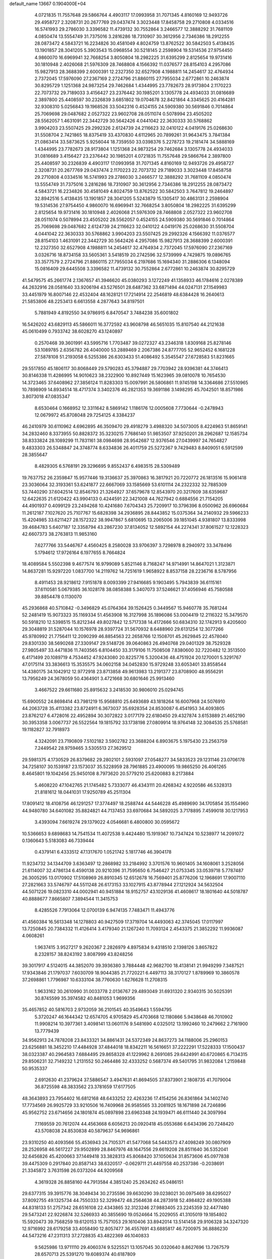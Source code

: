 default_name                                                                    
13667  0.1904000E+04
   4.0721835  11.7557648  29.5866764   4.4903117  17.0993958  31.7071345
   4.8160169  12.9493726  29.4958727   2.3208731  20.2677769  29.0437474
   3.3023448  17.8458758  29.2710808   4.0334516  16.5741993  29.2786030
   3.3396582  11.4739132  30.7552864   3.2466577  12.3888292  31.7681109
   4.0850474  13.5554749  31.7375016   3.2816286  18.7310907  30.3612956
   2.7346386  18.2912255  28.0873472   4.5843721  16.2234826  30.4581049
   4.8024759  13.8762522  30.5842503   5.4138435  13.1901857  28.3041205
   5.3903543  15.0968554  30.5218145   2.2598904  19.5314536  27.9754450
   4.9860070  16.6969941  32.7668254   3.8050804  18.2982225  31.6395299
   2.8125654  19.9731416  30.1810948   2.4026068  21.5976309  28.7468808
   4.1566392  11.0376577  28.8154103   4.2957086  15.9827913  28.3688399
   2.6000391  12.2327350  32.6527908   4.1988811  14.2454617  32.4764934
   2.7372045  17.5976090  27.2367169   2.2724796  21.8860115  27.7955034
   2.6772861  10.2463874  30.8295729   1.1251368  24.9873254  29.7462684
   1.4344995  23.7782673  28.9173804   2.1170223  22.7073732  29.7189033
   3.4156427  23.2376442  30.1985201   3.1305778  24.4934033  31.0816689
   2.3897800  25.4408597  30.2326839   3.6851802  19.0704678  32.8421864
   4.3345625  20.4164281  32.9308310   5.0256843  19.1968526  33.5042316
   0.4524155  24.5909380  30.5691846   0.7014864  25.7069698  29.0487682
   2.0527322  23.9602708  28.0511074   0.5078994  23.4505202  28.5562057
   1.4631091  22.3442729  30.5642426   4.0441042  22.3630333  30.5768862
   3.9904203  23.5507425  29.2992326   2.6124739  24.2116623  32.0410122
   4.0419176  25.0268630  31.5508704   2.7421865  18.8375419  33.4370830
   4.6112965  20.7899261  31.9643475   3.7841384  21.0863414  33.5873625
   5.9256044  18.7359550  33.0398376   5.2278723  19.2181474  34.5888169
   1.4344995  23.7782673  28.9173804   1.1251368  24.9873254  29.7462684
   3.1305778  24.4934033  31.0816689   3.4156427  23.2376442  30.1985201
   4.0721835  11.7557648  29.5866764   2.3897800  25.4408597  30.2326839
   4.4903117  17.0993958  31.7071345   4.8160169  12.9493726  29.4958727
   2.3208731  20.2677769  29.0437474   2.1170223  22.7073732  29.7189033
   3.3023448  17.8458758  29.2710808   4.0334516  16.5741993  29.2786030
   3.2466577  12.3888292  31.7681109   4.0850474  13.5554749  31.7375016
   3.2816286  18.7310907  30.3612956   2.7346386  18.2912255  28.0873472
   4.5843721  16.2234826  30.4581049   4.8024759  13.8762522  30.5842503
   3.7647812  19.2464897  32.8942516   5.4138435  13.1901857  28.3041205
   5.5243879  15.1305417  30.4863131   2.2598904  19.5314536  27.9754450
   4.9860070  16.6969941  32.7668254   3.8050804  18.2982225  31.6395299
   2.8125654  19.9731416  30.1810948   2.4026068  21.5976309  28.7468808
   2.0527322  23.9602708  28.0511074   0.5078994  23.4505202  28.5562057
   0.4524155  24.5909380  30.5691846   0.7014864  25.7069698  29.0487682
   2.6124739  24.2116623  32.0410122   4.0419176  25.0268630  31.5508704
   4.0441042  22.3630333  30.5768862   3.9904203  23.5507425  29.2992326
   4.1566392  11.0376577  28.8154103   1.4631091  22.3442729  30.5642426
   4.2957086  15.9827913  28.3688399   2.6000391  12.2327350  32.6527908
   4.1988811  14.2454617  32.4764934   2.7372045  17.5976090  27.2367169
   3.0326716  18.8734158  33.5605361   3.5418519  20.2742596  32.5739999
   4.7429875  19.0896765  33.3577579   2.2724796  21.8860115  27.7955034
   6.2197686  15.1694340  31.2886306   6.1348094  15.0816409  29.6445508
   3.3396582  11.4739132  30.7552864   2.6772861  10.2463874  30.8295729
  41.5479575  45.2661774   2.1367657  41.3946620  45.0380293   3.1272249
  41.1358933  46.1784616   2.0278389  44.2632916  28.0581640  33.9206194
  43.5276501  28.6487362  33.6871494  44.0247131  27.1549983  33.4451979
  16.8007146  22.4532404  48.1628121  17.7214914  22.2546819  48.6384428
  16.2640613  21.5853806  48.2253413   6.6613558   4.2877643  34.8197501
   5.7881949   4.8192550  34.9786915   6.8470547   3.7484238  35.6001802
  16.5426202  43.6829113  45.5866011  16.3772592  43.9608798  46.5651035
  15.8107540  44.2121638  45.0610499   0.7933742  38.6028270  43.1240897
   0.2570468  39.3601991  43.5995716   1.7703487  39.0272327  43.2346318
   1.8309168  25.8278146  53.1089785   2.6356782  26.4040000  53.2889469
   2.2067386  24.8777705  52.9652452   6.1681228  27.5878108  51.2193058
   6.5255386  26.6303433  51.4086492   5.3545547  27.6728583  51.8231665
  29.5517850  45.1806117  30.8068449  29.5790283  45.3794887  29.7703942
  28.9396381  44.3746413  30.8146338  11.4286995  14.9010623  38.2322900
  10.8927449  15.1623965  39.0810078  10.7654530  14.3723465  37.6408962
  27.3856124  11.8283303  15.0097991  26.5806861  11.9745198  14.3364686
  27.5510965  10.7898909  14.8934514  18.4717374   3.3402376  46.2821353
  19.3691186   3.1498295  45.7042501  18.8571986   3.8073018  47.0835347
   8.6530464   0.1668952  12.3311642   8.5869142   1.1186176  12.0005608
   7.7730644  -0.2478943  12.0679972  45.8708048  29.7254125   4.3384237
  46.2410979  30.6110962   4.6962895  46.3509470  29.4918279   3.4988320
  34.5073005   8.4224963  51.8659141  34.2832460   8.3373955  50.8828372
  35.3230215   7.7686140  51.9853507  37.9250201  28.2962687  12.1585734
  38.8333824  28.1089299  11.7831161  38.0984698  28.9542687  12.9376546
  27.0439997  24.7654827   9.4833303  26.5348847  24.3748774   8.6334836
  26.4011759  25.5272367   9.7429483   8.8409051   6.5912599  28.3855647
   8.4829305   6.5768191  29.3296695   9.8552437   6.4983515  28.5309489
  19.7637752  26.2359847  15.9577446  19.3136637  25.3970863  16.3817921
  20.7220772  26.1813516  15.9061418  23.3036064  32.3193361  53.6241877
  22.6667069  33.1585669  53.6101114  24.2322332  32.7885309  53.7440290
  37.6042514  12.8546793  21.3264927  37.6579678  12.8543970  20.3217609
  38.6359687  12.6422635  21.6120422  43.9904133   0.4244591  22.3421008
  44.7627942   0.6884556  21.7154205  44.4901937   0.4099129  23.2494268
  10.4241680   7.6704343  25.7209917  10.3796396   8.0500962  26.6960684
  11.2612187   7.1027620  25.7107767  15.6828398  34.2936895  28.8443852
  15.0375364  34.2140932  29.5966233  15.4204985  33.6211427  28.1572322
  38.9947867   5.6810695  13.2065006  39.1851045   4.9381807  13.8333998
  39.4684783   5.6407187  12.3358794  43.2867230  37.8134052  12.5892154
  44.2274341  37.8061527  12.1228323  42.6607373  38.2763813  11.9853160
   7.6277766  33.5446767   4.4560425   8.2580028  33.9706397   3.7298978
   8.2940972  33.3478496   5.1794612  17.9726164   6.1977655   8.7664824
  18.4089584   5.5502398   9.4677574  16.9799089   5.8521146   8.7168247
  14.9714991  14.8647021   1.3123871  14.8637281  15.9297220   1.0837700
  14.2119762  14.7251619   1.9658922   8.8537158  28.2236716   8.5787956
   8.4911453  28.9218612   7.9151878   8.0093399  27.9416685   9.1903495
   5.7943839  36.6115161  37.6110581   5.0679385  36.1028178  38.0858388
   5.3407073  37.5246621  37.4056946  45.7580588  39.8854478   0.1130070
  45.2936868  40.5710842  -0.3496829  45.0764364  39.1526425   0.3449567
  15.9460778  35.7681244  52.2481419  15.9073323  35.1169334  51.4563908
  16.3127998  35.1896086  53.0004419  12.2116322  15.3479570  50.5918210
  12.5398515  15.8212344  49.8027842  12.5717338  14.4172666  50.6834310
  32.1742913   9.4205600  29.3048819  31.5287044  10.1576978  28.9397724
  31.5670932   8.6488960  29.6131254  12.3077266  45.9780992  21.7756411
  12.2090299  46.8854563  22.2658766  12.1508701  45.2629845  22.4578040
  29.8301330  38.5690268  27.3309147  29.5148726  39.0640863  26.4940768
  29.0401329  38.7529328  27.9805497  33.4471836  11.7403565   6.8104450
  33.3179106  11.7508508   7.8380600  32.7220482  12.3513500   6.4171499
  20.1089719   4.7534452  47.9243080  20.8225776   5.3200436  48.4751924
  20.1270001   5.3291767  47.0175114  33.3836613  15.3535575  34.0602158
  34.0452830  15.9729248  33.6053401  33.8558544  14.4380175  34.1042912
  12.9772918  23.8713858  49.9613983  13.2191377  23.8708900  48.9556291
  13.7956249  24.3678059  50.4364901   3.4721668  30.6801646  25.9913460
   3.4667522  29.6611680  25.8915632   3.2418530  30.9806010  25.0294745
  15.6900552  24.8698414  43.7981219  15.9568810  25.6493689  43.1818264
  16.6007968  24.5076910  44.2063728  35.4113382  23.8724911   6.3673037
  35.6928354  24.8530087   6.4541953  34.4093805  23.8762127   6.4728016
  22.4952894  30.3072822   3.0177179  22.6180450  29.4327874   3.6153889
  21.4652190  30.3953358   3.0067737  26.5522564  19.1815792  33.1738198
  27.0809914  18.9764148  32.3084535  25.5768581  19.1182827  32.7918973
   4.3242091  23.7190809   7.5102182   3.5902782  23.3688204   6.8903675
   5.1975430  23.2563759   7.2449542  28.9759465   3.5305513  27.3629512
  29.5981375   4.1730529  26.8379682  29.2802101   2.5931097  27.0548277
  34.5833523  29.1231146  23.0706178  34.7258107  30.1539187  23.1573037
  35.5228959  28.7961885  23.4900095  19.9865250  26.4061265   8.4645801
  19.1042456  25.9450108   8.7973620  20.5779210  25.6200883   8.2173884
   5.4608220  47.1042765  21.1745482   5.7333077  46.4343111  20.4268342
   4.9220586  46.5328313  21.8181612  18.0441031  17.9250789  45.2511304
  17.8091412  18.4108756  46.1291257  17.3774497  18.2588744  44.5446228
  45.4989690  34.1705854  35.1554960  44.9480780  34.6401082  35.8824821
  44.7137453  33.6970684  34.5892025   3.7178895   7.4599018  30.1217953
   3.4393094   7.6619274  29.1379022   4.0546681   6.4800800  30.0595672
  10.5366653   9.6898683  14.7541534  11.4072538   9.4424480  15.1919367
  10.7347424  10.5238977  14.2091072   0.1360643   5.5183083  46.7339444
   0.4379141   6.4333512  47.1317670   1.0521742   5.1817746  46.3904178
  11.9234732  34.1344709   3.6363497  12.2868982  33.2184992   3.3701576
  10.9601405  34.1608061   3.2528056  21.6114007  32.4786134   6.4590138
  20.9210396  31.7595650   6.7546427  21.0753345  33.0539718   5.7787487
  26.3005295  13.0170902  17.5108969  26.8910345  12.6512678  16.7569401
  25.8776206  12.1968691  17.9007110  27.2821663  33.5746797  44.5511248
  26.6173153  33.1027915  43.8778944  27.1212924  34.5632504  44.5071226
  19.0823310  44.0002941  40.9451884  18.9152757  43.1029136  41.4608617
  18.1801640  44.5018787  40.8888677   7.8665807   7.3894544  11.3415753
   8.4285526   7.7913064  12.0700139   6.9474135   7.7483471  11.4943776
  41.4560384  16.5613348  14.1278803  40.9427509  17.3719704  14.4493063
  42.3745045  17.0117997  13.7250845  20.7384332  11.4126414   3.4179340
  21.1267240  11.7093124   2.4543375  21.3852292  11.9936087   4.0608261
   1.9637415   3.9527217   9.2620367   2.2826979   4.8975834   9.4318510
   2.1398126   3.8657822   8.2328157  38.8243192   3.8087999  43.8248256
  39.3017917   4.5124015  44.3852070  39.3936380   3.7884448  42.9682700
  18.4138141  21.9949299   7.3487521  17.9343846  21.1797037   7.6030709
  18.9044385  21.7720221   6.4497113  38.3170127   1.8789969  10.3860578
  37.2698861   1.7796987  10.6333104  38.7760630   1.6276628  11.2708315
   1.9633162  30.2610990  31.0033778   2.0136767  29.4893049  31.6931320
   2.9340315  30.5025391  30.8745599  35.3974582  40.8481053   1.9699356
  35.4657852  40.5816703   2.9732059  36.2101545  40.3549643   1.5594795
   5.3720247  46.1644342  12.6574705   4.9705829  45.4703668  12.1180866
   5.9438648  46.7010902  11.9908214  10.3977361   3.4098141  13.0601176
   9.5481690   4.0325012  13.1992460  10.2479662   2.7161900  13.7779439
  34.9562913  24.7878208  23.8433321  34.8861431  24.5372349  24.8637273
  34.1188006  25.2960153  23.6256881  18.3452210  17.4484928  37.4844018
  18.8342211  16.5616651  37.2222291  17.5228333  17.1500437  38.0323387
  40.2964583   7.6884495  29.8658328  41.1229962   8.2691085  29.6424991
  40.6720865   6.7134315  29.8506231  32.7149232   1.2131552  50.2464486
  32.4333252   0.5687374  49.5401795  31.9832084   1.2159848  50.9535337
   2.6912630  41.2379624  37.5886547   3.4947631  41.8694505  37.8373901
   2.1808735  41.7079004  36.8725598  48.3833562  23.3781659  17.6177505
  48.3643893  23.7954402  16.6812168  48.6433252  22.4263236  17.4154256
  26.8361864  34.1402740  17.7734569  26.9925729  33.9210506  16.7409968
  26.9585565  33.2081925  18.1671898  24.7246896  45.9562752  23.6714656
  24.1801874  45.0897898  23.6963348  24.1939471  46.6111440  24.3097994
   7.1169559  20.7612074  44.4563668   6.6056213  20.0920418  45.0553686
   6.6434396  20.7248420  43.5708038  24.8530838  40.5879637  54.9696861
  23.9310250  40.4093566  55.4536943  24.7105371  41.5477068  54.5443573
  47.4098249  30.0807909  28.2526958  46.5617227  29.9502899  28.8467976
  48.1647556  29.6619208  28.8511640  36.5352041  32.6456826  45.4200663
  37.1449418  33.3828313  45.8068420  37.1050634  31.8573606  45.0977838
  39.4475309   0.2917840  20.8587143  38.6320517  -0.0629711  21.4497558
  40.2537386  -0.2038691  21.3345872   3.7631598  26.0373204  44.9209568
   4.3619328  26.8858160  44.7913584   4.3851240  25.2634262  45.0486151
  29.6377315  39.3915776  38.3049434  30.2735596  39.6630290  39.0238021
  30.0975469  38.6295027  37.8092755  49.1325734  44.7550333  52.3299472
  48.2564638  44.2873918  52.4984822  49.1905388  44.8318133  51.2757342
  28.6516108  22.4343865  32.3123246  27.9883405  23.2245359  32.4477480
  29.5473241  22.9226874  32.5266933  40.3855690  19.0524664  15.2029055
  41.3105019  19.1854802  15.5920473  39.7568259  19.6120153  15.7571053
  29.1610406  33.8942014  13.5141458  29.9106328  34.3247320  12.9716992
  28.6179258  33.4058490  12.8057477  36.4557691  43.6885817  46.7200975
  36.8886230  44.5473216  47.2311313  37.2728835  43.4822369  46.1040833
   9.5625986  13.9711110  29.4060374   9.5225521  13.1057045  30.0320640
   8.8627696  13.7267579  28.6570713  25.5391270  19.6089374  40.6187809
  25.9225782  20.5403860  40.9391333  24.5128797  19.8878261  40.5129283
  23.5010138   1.9241425  25.5711680  24.3469369   2.4311624  25.7698008
  22.8432690   2.2478648  26.3238369  20.7621886  28.0396342  47.2163440
  21.7536250  27.6892235  46.9816009  20.6506809  28.7027761  46.4051661
  16.0003804  29.8950538  26.6914920  15.8510553  30.8721767  26.8223077
  17.0069717  29.7122852  26.9772892  25.0811032  22.1090858   8.7609045
  25.4811357  22.8685855   8.2219405  25.7864391  21.3378960   8.6492240
  45.2834059  41.0439053  20.2916182  45.1801774  40.5656351  21.1805855
  44.9026941  41.9900701  20.5031456  24.3218996  21.0233236  48.4217694
  24.1762388  22.0588518  48.5976180  24.8135090  21.0352970  47.5219413
  44.6289707  10.3744203   9.3708577  44.5976544   9.6531788   8.6004222
  45.4792589  10.1212700   9.8724563   8.5292004  43.7439042  51.2447488
   8.4002160  42.7974790  51.0321846   9.3229979  44.0865696  50.6562400
  -0.0802533  36.1116558  44.1755010   0.2663981  37.0090251  43.7946947
  -0.0064285  36.3336339  45.2302750  17.2435473  39.2077738  21.9520245
  17.6461797  38.3001264  21.8370490  18.0177650  39.8275738  22.2511386
  12.9568961  27.6537707  47.6680671  13.0455219  27.1440370  48.5513162
  12.9990849  26.9599255  46.9234282   1.7260515  18.7486114  21.8815475
   1.0685692  19.5180501  21.7451603   2.6484687  19.1917605  21.7482006
  21.1091540   8.2082855  38.5293000  20.0578749   8.1647995  38.4224740
  21.1627038   9.1041883  39.0816444  28.7845344   8.4111729   9.0721696
  29.5510455   9.0080458   8.7409727  28.1343670   9.0778146   9.5138735
  31.6262717  19.3667958  42.3382596  32.2580281  18.6497064  41.9959922
  32.2740512  19.9983427  42.8741512  10.7132018   6.3946360   2.6889871
  10.5360281   6.1502599   1.7336987  11.6356829   5.9663846   2.8892900
  17.0936877  12.2277798  33.6897468  17.8061326  12.7786048  33.2400226
  17.5800450  11.5360353  34.2330657  25.8146373   7.3939305   5.2699423
  25.4573710   8.0335959   6.0140981  26.5606493   6.9010536   5.8198672
  24.6122256  31.2200779  34.4200668  24.7087487  30.7849997  33.5507280
  25.3860814  31.8827093  34.5257058  26.7833289   6.0254984  25.1866305
  27.4873382   6.2928969  25.8977514  27.3171403   5.9189324  24.3099829
  20.3344249  33.6064832  44.2361527  19.3533304  33.4301201  44.6010911
  20.8726793  33.5057719  45.1192908   5.2368464  23.7819822  25.4966331
   5.7920029  24.4821038  26.0466059   5.9318151  23.3449607  24.8820605
  32.0290868  40.1483601  27.9259797  31.2050515  39.5996405  27.8579720
  32.8494350  39.6097484  27.9905874   9.4769371  28.3912511  52.9939465
   9.4756496  28.6677459  52.0828415   9.7906908  29.1745082  53.5939444
  44.3274967  11.4747786  17.4896498  44.8902650  10.6868742  17.8840466
  44.1625040  12.0623479  18.3243195   4.0935138  21.1224404  45.3913349
   3.7443852  20.1648945  45.4768539   4.3546923  21.3448557  46.3621742
  40.9670955  43.4113733  31.8071231  41.4889435  42.7483478  32.4496783
  40.1794023  42.8237934  31.4558207  24.3669863  25.9361814   9.6190848
  24.4251265  26.6281396  10.3630612  23.4662504  25.3958234   9.7792759
   4.3802508  11.9455444   8.7971948   4.2843742  12.7555357   9.4345610
   5.3832870  11.6542135   8.8892707  47.6657345  10.2819054  23.9257640
  48.3096176  10.4764734  24.6497891  47.1244947   9.3968835  24.1960752
  46.9817491  25.1999488  29.3973011  47.1804557  25.8944301  30.0941077
  46.3147399  25.7246846  28.7294067  41.4487491  33.6042855  24.0688648
  41.6642094  33.7958141  23.0360471  41.2959066  32.5982701  24.1109136
   8.8439545  30.2414262  27.2545738   9.1891129  30.3176036  28.2060401
   7.9462118  30.8033112  27.2525398  24.5133843  14.0121430  10.6826514
  23.8713853  13.5466127  11.2693191  24.9489028  14.7709486  11.1707891
   0.4961741   1.1029877  36.8156104   1.3742607   1.5810473  36.4380344
  -0.2445238   1.6799652  36.3819495  43.0778836  20.8678617  40.6339103
  42.4114083  21.6991338  40.6275781  43.9213164  21.2523514  40.1889730
  27.2976981  28.1745917  30.1224919  27.1134803  28.7441577  29.3062345
  27.0239103  27.1975764  29.9505403   0.6810307  44.0097102  13.5061083
   0.8204363  45.0319858  13.7005795   0.0551114  43.7507106  14.3351542
   3.8060961  38.7732479  48.2519527   4.8354275  38.6619428  48.2316141
   3.6471352  38.6802941  49.3148708   5.5633592  31.7269156  33.1826250
   6.2829065  31.0358043  33.5011846   5.8297812  32.5533595  33.6617060
   8.9115037  37.5447047  12.9121116   8.2772814  36.7128872  12.6709489
   9.1913668  37.3977479  13.8876729  12.7823936  40.8769458  49.1461622
  13.2591894  39.9806456  48.9399741  13.1208743  41.5181570  48.3992089
  31.3468120  41.9475470   0.2071520  31.9245701  42.7375221  -0.0619242
  32.0285492  41.2066807   0.4517960  25.4655182  21.3764388  19.4077037
  25.7507801  21.7994390  20.3347986  26.3781977  20.8355275  19.1803134
   9.6237276  15.2118184  54.0204852   9.2886297  14.5025898  54.6374730
   9.7509388  14.6975195  53.1281278  41.9655651  21.1727604  49.8263932
  42.6247969  21.0049652  49.1318411  41.9840072  20.4038632  50.5183880
  19.0466371   6.0960292  23.3028509  19.7862016   5.8968293  24.0074670
  19.3043267   5.2990900  22.6107724  34.1343541  13.5464482  45.0793289
  35.1275123  13.7419827  45.0462826  34.1163153  12.5459748  45.3527534
  10.3903808  14.7314864   9.8547818  11.2655513  14.8340853   9.2110655
   9.6645562  15.1015253   9.2910810  33.9070264   8.3150121   5.5370992
  34.8161804   8.3957386   5.0894917  33.6846539   9.2318863   5.8676749
   0.6519900  46.2799326   1.9109413   0.8910650  46.3865641   2.9016743
  -0.2340104  45.7587335   1.9368723  10.6595041  35.7915348   9.7623026
  10.0405651  35.8130712   8.9648057  10.7843825  36.7853822   9.9181378
  46.6268132  27.0707603   8.7459606  47.4788287  27.6459457   8.7183354
  47.0104869  26.1090765   8.6578453   4.7489500  43.5387794  18.0863357
   5.6144534  42.8763168  17.9383834   4.4542410  43.6499720  17.1055034
  39.3425561  32.1917804  10.0691514  38.4498854  32.2911739  10.5467947
  39.7152728  33.1714539  10.1104335  43.2236114  12.1061187   0.3764994
  42.2333888  11.9235567   0.5645096  43.3704292  12.9748725   0.9639341
   6.4689642  22.6575187   6.1491276   6.0050951  22.0147671   5.4818190
   7.0537223  22.0090872   6.7153796  47.6820133  36.5426746  18.6732418
  47.9026117  35.7835446  18.0082708  46.9191268  36.1642423  19.2637310
  14.1060749  14.4279449   4.2004044  14.0245673  14.2166625   5.2296940
  15.0413543  14.1137005   3.9462421  47.4960115  11.6865377  27.4479116
  48.4787769  11.8079292  27.3758428  47.1932000  12.3920597  28.1946353
  35.1161423  46.8453936  47.0269512  34.1685226  46.5226311  47.0386614
  35.0213373  47.9032724  47.0839783  11.4562915  42.8627894  28.5652251
  10.6302569  42.4092513  28.8694311  11.5538827  43.6975881  29.1834980
  26.8526812  31.2012659  14.5127388  27.6332400  30.7162855  14.0098398
  26.6893496  30.8181419  15.3619429  39.0577599  26.6365677  19.2722308
  39.5333914  25.9004743  19.8176100  39.2023775  26.3224329  18.2728589
   6.4572611   7.4717965   7.9277990   6.3876643   6.6045853   8.4706153
   7.0839186   7.0958783   7.1409440  46.2180091   9.5492851  11.3945547
  46.7098297   8.6966252  11.1212564  46.9489202  10.0491982  11.9550654
  26.2736492  41.6093505   7.0421343  25.4295048  42.0220383   6.7830436
  26.7927664  41.5931498   6.1095777   6.8960183   7.9300389  54.4878363
   7.4101950   8.4413986  53.8139536   5.9809500   8.4785296  54.5738631
  28.9984753   3.2893462   0.5139828  28.2372390   2.9847203   1.1398707
  29.6653355   3.7502075   1.0960959  42.0695139  10.2734748  12.0624565
  42.8538301  10.7566449  12.5076413  42.3503948   9.2661382  12.1000669
  42.8712182  19.7879744  16.4054604  43.7185270  19.2200046  16.3082553
  42.9580872  20.5057674  15.7056571  40.2956850   3.5508036   4.7478364
  40.8429850   4.1721594   5.3615719  40.9148319   3.3686215   3.9480943
  45.0027769  25.0199478   3.2287342  45.9762979  24.8716255   3.4908451
  44.5707635  25.3843559   4.0827263  18.2459818   9.2543313  32.2326924
  18.1946614   8.2183489  32.2970829  18.0274140   9.4986418  33.2213750
  35.7114394  11.6015915  29.3801790  34.7724332  12.0532996  29.1877138
  36.3155073  12.0729469  28.6324403   1.0702665   8.7068722   1.3882516
   0.1575427   8.5235759   1.0744146   1.6954685   8.3813875   0.6215094
  13.3846458  26.2984011  30.5593158  14.1583236  26.8368659  30.1773824
  13.5166475  25.3616983  30.1958869  39.4378449   0.6247053  12.7548488
  39.3415440  -0.3408912  13.1963294  38.7345892   1.1828893  13.3131716
  37.9043009  44.4371065  51.8172515  37.4081095  43.6762480  52.3039058
  38.2272293  45.1004065  52.4809010  23.2543964  34.9105218   6.6460969
  24.1155033  34.6502705   6.2142081  22.7764312  34.0152575   6.8337150
  32.5850022  33.1109319   4.6961707  31.7574446  32.7738686   4.2722829
  32.9216985  33.7934846   3.9479763  44.9384199  13.4147344  32.4211116
  45.0953230  13.7196962  31.4322373  44.9023977  12.3443524  32.2919924
  11.1454076  25.7785553   1.2758768  11.9643357  25.4171478   1.8423987
  11.5497864  26.6518261   0.8735942  15.0392803  38.1965681  36.8540380
  14.7663686  39.1968040  36.7272641  15.2116593  38.1530679  37.8327272
  29.8404788  29.6110695  32.1996140  28.8895702  29.7404092  32.1445915
  30.1628235  29.6300172  33.1637553  11.0351907  31.3360097  26.0580345
  11.6855584  31.5942172  26.8057121  10.2842204  30.8564151  26.4798016
  34.9117604   8.9191032  38.7761726  35.4862654   8.1808811  38.3304261
  34.5753297   8.4644086  39.6359915  23.8733134  32.5453865   2.9505965
  23.1499942  31.7995116   3.0619013  24.6034968  32.0350503   2.4627814
  44.4575794  36.6876220   3.9397117  43.6752328  37.0445528   4.4633981
  44.0713952  35.8853374   3.4063287  16.5526574  11.2391114  46.1522128
  17.2619976  10.5645309  46.3994588  15.7827944  11.0825804  46.8275311
  34.1028140  18.5272722  50.7809826  34.2155070  18.1855493  49.7974463
  33.2278414  18.8124171  50.9194445  44.4765453   2.3829995  13.6243599
  44.9450477   2.4895320  12.7144124  45.1790339   2.8040042  14.3015856
  32.4636963  15.5334815  48.6974830  31.9445250  16.1675080  49.3419829
  31.6403066  15.0974251  48.1665938  17.7383259  31.1272915  39.7234926
  16.8077259  30.8874138  40.0149020  18.3663820  30.6624377  40.3658516
  19.3211961  41.7845817  42.2405075  19.2383011  40.9247294  41.6901677
  20.1679021  41.7574487  42.7161714  14.4473369  13.6898712  33.9340589
  15.3736782  13.2801034  34.1848874  14.4087288  14.6503471  34.3648886
  25.2819289  15.7008698  12.7020286  25.3977666  15.6673974  13.6995251
  24.7592576  16.5423551  12.4623626  39.5537878  31.4488006  53.6563259
  39.9703708  31.8959767  52.8462963  39.8199865  30.4073648  53.5457722
  28.4048442  20.5293622   1.3987344  29.2501633  20.1261799   0.8647485
  28.3664357  19.9072942   2.2200234  17.0694854  45.5101935  52.2752011
  17.0489572  45.5960685  51.2481556  17.1922611  46.5135329  52.6184480
  24.1058019  27.1666122  35.1562255  23.9730371  27.8044605  34.3250034
  24.5867964  26.3663212  34.6881988  18.6857275  15.8461730  21.2307136
  17.6779357  16.0421229  21.4344997  18.5907415  15.4062979  20.2423141
  12.7749168  27.0169309  50.3375394  12.5513008  27.1587969  51.3662919
  13.2547622  26.1476221  50.2934860   2.5977327  32.3638872  21.0219016
   3.3939304  32.9914047  20.9593703   2.8544138  31.6355121  20.4383153
  18.0336108  34.5602781   7.0126353  18.7860544  34.2658352   6.4171484
  17.1646687  34.1894596   6.6742501  43.4600060  27.7315392  24.4089036
  43.5289460  26.9798921  25.0692029  42.4569350  27.8769795  24.2395142
  33.3738425  25.0226861  15.7954294  33.6040529  24.2603768  16.4238711
  33.2574703  24.5442695  14.8799187  45.6480645  12.3629372  35.1932265
  44.7389317  12.5971474  34.8210821  46.3165473  12.6793290  34.4870483
  25.2472531  23.5687346  45.8374106  25.6150335  22.6050322  45.7352287
  24.2718127  23.3823123  46.0360585  36.8182905  12.8649520  36.1830953
  37.5270041  12.5873808  36.8332815  35.9514103  12.4505639  36.5474464
  41.8657932  40.2896303  36.9192021  41.0441609  40.5875826  37.4954007
  42.5018775  39.8098669  37.5544774  37.9524016  19.4027583  36.8437480
  38.8668498  18.9825238  36.8952709  37.3365843  18.6635319  36.4862216
  15.6326343  42.0571972   3.6247559  15.7180352  41.4649867   4.4606150
  16.5722222  42.4919855   3.5516809  22.8238601  46.6940591  54.3355486
  23.7773586  46.6694442  54.7040603  22.3528437  47.4202015  54.8946113
  11.7264637   8.1171261  20.2052087  10.7402582   8.3420792  19.9903787
  11.8502951   7.2318153  19.6813539  46.3147963  47.7228307   2.7778285
  46.8412334  47.5399568   1.9323954  45.8229680  46.8264255   2.9491147
   1.6227751   2.1760072  20.7752261   1.4101306   2.8560792  21.5555323
   1.4021118   2.7449976  19.9008591  41.8502345  39.1374461  10.4725605
  42.4599391  39.5725545   9.7818867  41.2505361  39.8745946  10.8256748
  33.0596792  27.5632013  31.7923756  32.8161046  28.3002764  32.5012715
  33.4225327  28.1978178  31.0255124  34.3945135  15.4048747  43.2224616
  34.0914808  14.9437172  44.0871864  34.3550032  14.6094047  42.5352483
  15.1485608  32.2774626   5.0977807  14.8540420  32.8047403   5.9575358
  16.0340351  31.9197309   5.4147284  24.8657246  26.6306711  40.3185281
  24.3765041  26.7422563  39.3989929  25.7830894  27.0428391  40.2031470
  34.5525050  36.5069912  53.0866842  35.3497439  35.7873031  53.1381841
  34.4436866  36.5255214  52.0706130  36.7483329  22.3989882  40.6283319
  37.4197619  23.1786329  40.8870534  37.3488837  21.9978420  39.8584619
   5.6580917   7.6244156  38.0859523   5.1804558   6.7526735  38.1516837
   6.2431305   7.5597458  37.2432492   4.9527329  17.2443635  19.9698184
   4.3228412  17.9734982  19.5214279   5.8163549  17.3843947  19.4761297
  38.4206770   1.4507002   5.2792162  39.1094287   2.1654350   4.9350662
  38.9548808   0.5909569   5.2555951  14.6298602  15.4269707  54.0334291
  14.9894633  15.1932889  54.9722387  13.6843401  15.8119126  54.2334419
  26.5888319  15.7930027  38.5822093  26.6375407  16.8431964  38.5347013
  26.5113964  15.5787865  39.5755782   4.7175702   8.2645559  18.0248030
   5.1747052   8.2370344  18.9364144   5.1465667   7.4891994  17.4705645
  21.6179865  24.5356010   7.0943589  22.4995116  25.0892093   7.0527451
  21.3777845  24.2684342   6.1355802  25.7113323  28.6865444   2.9950139
  25.3458478  27.9617572   2.3590332  25.4590451  28.3796461   3.9558132
  31.0638981  15.3208315   7.9103809  30.1731735  15.8306924   7.8730166
  31.1346203  14.9076890   8.8563503  48.7460058  34.8379845  41.6675448
  48.1346147  33.9980862  41.5645473  48.5988786  35.1368503  42.6227368
  20.5277242   9.0877352  44.9529568  20.6190007   9.2636353  43.9728480
  20.7673028   8.1137573  45.1369446  31.7972821   8.3147494  19.0108678
  32.8047315   8.0635204  18.7975162  31.4235605   7.4333526  19.3100312
   9.9314046  32.4461053  30.4993719   9.5512432  31.4480105  30.3165307
   9.0657334  32.9914523  30.4521009  10.2960225  25.4245782  33.5767862
  10.5566419  25.2765193  34.5256103   9.3966213  24.9221398  33.4200269
  47.3466549  27.8584009  11.7768712  47.1386101  28.7175887  11.3303694
  47.5730823  28.0181057  12.7810281  33.9958104  27.7955546  26.3514283
  34.4371910  28.7378815  26.3634870  34.7503433  27.1655823  26.7050021
   3.5517015  17.0615168  35.2308289   4.3089962  17.3119534  34.5757307
   2.7177411  17.0571224  34.6208821  16.0849478  20.8959727  52.4307514
  15.3266916  20.9812191  51.6854764  15.6302824  20.3664444  53.1225761
  24.0363839  16.2571276  48.3723016  22.9908759  16.1611278  48.4713727
  24.4001393  15.6933535  49.1343151  39.2286250   5.7189198   8.1324442
  38.5856376   4.9641227   8.1878803  39.0205734   6.3159981   8.9798243
  23.5543698  40.9261202  21.2609152  24.0082963  41.0022470  22.1262340
  24.2054839  40.9584153  20.5290148  21.0196820   5.0496889   3.8011225
  20.2401279   4.5355272   3.3786913  20.7957047   5.2167376   4.7672942
  23.2659257  41.2207641  48.2030954  22.9924363  40.2387058  48.1457576
  23.9920043  41.2807889  48.9041364  25.3002202  28.3401725   5.9990442
  24.5003286  28.8806334   6.1448828  24.9864479  27.3847747   6.3741985
  41.9651456  33.6432223  12.6188685  41.9492573  34.4045386  13.2745661
  41.2385168  32.9680398  12.9676775   3.0872243   0.5648387  52.3958902
   2.2128767   1.1871142  52.4413196   2.7518234  -0.0668918  51.6088140
  11.0782474  47.9664617  42.3507084  11.1702828  47.9981999  41.3096528
  10.4602979  48.8039701  42.5299625   6.5868688  13.3503292  48.5194174
   7.0529207  14.2753025  48.3188984   7.1951868  12.6900753  47.9925565
  40.0890698  47.4304547  17.7787347  40.8194974  47.0409928  18.4864236
  40.5604893  47.1545888  16.9226984  46.3334866  45.6521098  35.8680339
  46.4692897  44.6160267  35.9854306  47.2750871  46.0871584  36.0275051
   2.3191633  28.3946985  50.9485267   2.5292713  27.4526706  50.6318508
   2.8034591  28.5263072  51.8199178   1.6535211  21.8987986  34.4726511
   1.1344385  21.2698617  33.8514389   2.1161034  21.2951681  35.1715808
  45.4376071   4.3569151  51.6239713  44.5568876   4.9846665  51.6172982
  45.0457896   3.5016659  51.2444260  29.1540361  22.6155539  22.3689930
  29.0976609  23.4594120  22.8871546  29.8803154  22.0857564  22.8548707
  22.5368507  45.6877879  49.2586614  22.8397377  46.1648234  50.1257135
  22.1475363  46.4317591  48.6487641  13.6923203  38.5591594  48.5693327
  14.0299931  38.1456979  47.7528433  13.0794519  37.8623146  49.0022348
  41.2275489  40.0708526   2.3748996  41.1376795  39.5056763   3.2572419
  41.7350741  39.3896910   1.7825205  41.6901605  12.0580972  40.8562111
  42.2276517  12.1295554  41.7393721  42.1775377  12.5686277  40.1303896
   0.4514616   4.6790843  30.1592046   0.7694582   5.3818634  30.7997031
  -0.1681068   4.0827941  30.6466684  13.2028896  16.1467515  18.7273783
  14.0136599  15.5007447  18.7405417  13.3652304  16.6239479  17.8812868
  44.2307932   4.6260350  20.8381564  43.3744810   4.8343116  20.3012552
  44.9301244   4.4174877  20.1494291   3.6661520  35.1529748  19.4740696
   2.7248368  35.0020906  19.8745380   3.9982637  36.0715899  19.9049392
  18.0327841  31.4652365  46.9092355  18.8094188  30.9894753  47.4335720
  18.1744018  31.2094676  45.9568411  14.2054166  13.8658338   6.7166239
  13.6023177  13.0695884   7.1231660  15.1384796  13.4552943   6.9221858
  22.5146933  25.3723610  29.3084075  22.8846956  24.7244908  28.5565677
  23.2584884  25.4264974  29.9769141   1.6044618  15.2269720  44.3801663
   1.4439261  14.7347584  43.5002344   0.6682995  15.2925145  44.7935655
  36.0633043  46.1648277  39.1781600  35.5155768  46.9708812  39.3778648
  36.3483897  45.7421513  40.0588912  44.7186109  44.6003083  23.1996453
  45.5098584  45.2662424  23.3291235  44.5715650  44.2702194  24.1745772
  12.0266349  27.3027853  24.6798128  12.7742711  28.0011171  24.5374887
  11.9638443  27.1945151  25.6643570  17.9412873  12.5553699  49.2953159
  18.3169359  11.5986798  49.1508599  18.0699139  12.7136925  50.3233572
   0.3228348  20.5033595  53.5533968   0.7343954  19.9735066  52.7482214
   0.4691496  21.4830516  53.2250429  33.9728102   7.6740212  40.9572962
  34.4702773   6.7671903  40.7552110  33.4956211   7.4314949  41.8342210
  27.0134831  28.4734254  34.7399496  27.0116772  29.1677716  33.9593123
  27.4872048  27.6703195  34.4414157  34.7917108  14.1884076  48.3993596
  35.3272253  14.9061471  47.8522291  33.8658648  14.7194365  48.5700578
  18.6096862  35.7710893  36.3257312  17.9303111  35.0736841  36.6637093
  19.5027363  35.3391938  36.6027583   7.4484144  27.4879205  21.8270869
   8.1263161  28.2559482  21.7328389   7.9765615  26.6253416  21.5680085
  11.2860653  42.9197954  25.8372115  11.3437195  42.9142050  26.8769642
  10.6857357  42.0649454  25.6573417   7.5072446   2.8325863  11.4445595
   7.8890119   3.6788477  11.0362725   7.0090771   2.3079109  10.7564771
  22.3391870  12.8336567   5.3628595  21.8388855  13.7374794   5.1195224
  23.2444106  13.0075699   4.9207823  25.7058321  25.2431221  43.9273239
  25.1989061  24.7942364  43.1015930  25.3749594  24.6245410  44.6543315
  39.8540378  28.7238286  52.9975311  39.7438436  27.7242719  53.3034258
  39.2059074  28.8575406  52.2716377  45.7816481   4.3912964   7.5778298
  46.6417847   3.8952056   7.4935716  45.0860485   3.6262080   7.5865935
  26.3800899  17.7087525   9.6258829  26.6015797  18.5242531   9.0774124
  25.5880437  17.9344994  10.2102623  35.8263591  36.4909152  42.9003288
  36.4718422  37.3307426  42.9257144  35.9344023  36.1673130  41.9185607
  45.2697610  11.9728071  37.7560866  45.4135105  12.2578825  36.7787426
  45.8456377  11.1067581  37.8066333  37.9006059  17.4650071  41.0925953
  37.5706994  16.7319474  41.7747947  38.4511800  18.1148211  41.6401190
   2.8675018  24.4008350  48.1353195   3.7141325  23.8741829  48.0483750
   2.1998252  23.7363447  48.6986378  13.4035134  37.5870297  19.3722378
  13.5122861  38.1218128  20.1565136  13.9458228  38.0554609  18.6253838
  23.2413450   3.9080197  28.0067347  23.8107605   4.7508574  27.8931711
  23.2626676   3.7764895  29.0556365   0.6639878   6.7932586   4.0045191
   0.5950699   6.5333405   4.9572749   0.9872190   7.7533380   3.9985650
  41.3262574  13.7189030  50.6705958  41.8507053  14.4450430  50.2036590
  41.4550118  12.8680715  50.0999270   9.0034416  30.0885656  30.2320148
   8.3285271  29.5028530  30.6731917   9.9021140  29.5180022  30.2332797
  11.6348640  34.6461837   6.5405770  11.8659482  34.4399957   5.5472228
  10.9476998  34.0158193   6.8555509  25.8826416  44.1527349  35.0659769
  24.8943684  43.8685826  34.8719153  26.0722696  44.8831744  34.3271687
  47.2298409  26.5897563  18.6281373  46.7885284  26.0272724  17.9026559
  47.3055394  27.5791143  18.2393666  43.5461182   6.9363566  25.5340681
  42.9848576   7.7755110  25.2852320  43.1515245   6.2115483  24.9365329
  20.4896901  43.4708289  24.0788410  20.1532108  44.3747232  23.6322366
  19.6967086  42.9182157  24.3351634  28.7572002   3.6980566  30.0209472
  28.0307436   4.4500357  30.2149716  28.9124507   3.8290805  28.9835751
   6.6819688  15.0984343  23.0291257   6.0963177  15.1641460  23.9000849
   7.0217836  14.1521320  23.0275774  44.1013674  20.6747297  43.2083637
  43.6837163  20.6814739  42.2800840  45.0728880  20.9000855  43.1084975
  14.8199469  33.0856265  23.8966298  15.2827940  32.7774970  23.1053147
  14.0452239  33.7077562  23.5692562  24.9155656  21.4306010  37.5043670
  24.6272920  22.2409141  38.1632079  24.6142201  21.7575395  36.5981376
  36.7210780  16.5541694  53.0514390  36.4986694  16.4583680  54.0669619
  35.9232170  16.9603439  52.6344101  15.7657805  21.8842941  31.1432509
  16.2703066  22.3816431  30.3446243  15.5890292  22.6972967  31.7731028
  19.6614680  39.8137055  25.9373156  19.7643740  38.8357380  26.0640661
  19.4720481  40.2431043  26.9020127  18.3294561  17.2658526  41.4091969
  17.7321224  17.1150325  40.6358185  18.0825078  18.2238308  41.7445853
  43.8091964  46.2919174  12.6826248  44.8440576  46.2238184  12.8361598
  43.6035815  47.2357635  13.0550628  35.3590393  37.8992454  50.7092723
  36.2705421  37.9758063  51.1724867  35.1394451  38.8928703  50.4422460
  32.0893209  21.9120990  48.7450720  31.3067262  22.4158792  49.2510080
  31.6183192  20.9550115  48.6492336  16.1578354  41.8075333  21.9900550
  16.5117110  40.8578680  21.8828357  16.9296274  42.4246502  21.5120715
  29.1247115  17.0881851  26.9294874  29.5942698  17.9034697  26.4759176
  28.3810342  16.8406279  26.2477105  46.9559099  22.2660861   6.6042149
  47.0330392  22.7976924   7.4323124  46.6339865  21.3262344   6.9507002
  12.1191436  16.2375513  53.2144937  11.2574073  15.9121876  53.5733551
  12.2167334  15.7144825  52.3524302  43.2841125   7.7703564  34.7623901
  43.8777013   7.0484781  35.2489838  43.7232159   8.6696739  34.9610062
  11.6973268  41.9534230  22.2356077  10.9171378  41.5379018  21.6310540
  12.0542738  41.0974577  22.7350136  25.4218858  31.0254567  11.2438516
  24.9626573  31.1087544  10.3682187  24.9639658  30.2984435  11.7572708
  47.0305184  47.3164097   5.5617882  47.1062756  47.4459426   4.5643428
  47.0804030  46.3399971   5.7400885  16.8024730  36.0338801  41.4831575
  16.1196362  35.5069738  42.0698224  17.3741736  35.3400228  41.0359722
  43.4652475  35.6410235  36.6321432  43.9927711  35.5969902  37.4447914
  42.4654527  35.7074062  36.8336762   7.0211745  41.6828081  21.4853391
   6.9955065  42.5118957  20.8664423   7.9238270  41.3002797  21.2015670
  34.8147054  28.5069465  45.4988984  34.8352157  29.3028022  44.8329246
  34.1476097  27.8550994  45.0739967   5.8971581  28.1634193  26.8148263
   6.1073824  29.1577582  26.9977266   5.1662504  27.9103877  27.4244551
   8.8391989  35.7984104   7.6797473   8.8808929  36.4589632   6.9187857
   8.9548224  34.9098626   7.2028061  25.3671592  30.2330220  17.1408177
  26.0636206  29.6448958  16.7265456  24.8103146  29.6037519  17.7442325
  10.0725066  23.2209759   1.2270762  10.5239225  24.1633006   1.2933688
  10.6273639  22.7395048   0.5455252  21.7690126   9.0484944  19.0315944
  22.2086754   9.9643047  18.6952793  20.8536372   9.0743196  18.6410197
  18.3787118  17.0522672  49.2780391  18.4810565  16.2214547  48.7089880
  18.7369367  17.8580689  48.7189617  22.4270089  39.9039221   0.6397754
  21.8272614  39.8958390  -0.1610002  22.0352541  39.0965607   1.2252090
  40.5094779  26.7447183  32.4148297  41.0014994  25.8827339  32.8650387
  40.0016790  27.0929562  33.2281630  33.2957028  36.3179007  47.5329162
  33.6844892  36.2790404  46.5407209  34.1434352  36.4001116  48.0905113
   4.6339724   8.9332889  26.5841089   5.2967083   8.1601861  26.4083568
   5.2398920   9.6996354  26.9191391  29.0195117   0.8275311  54.2856173
  29.1284152   1.4934168  55.0702873  28.0138163   0.9382586  54.0827380
  24.6849482  20.9658768   2.9005175  23.9142957  20.7920506   2.1927326
  25.0833194  20.0644426   3.0715848  21.5534068  41.4285826  44.0523354
  20.8086116  40.8141660  44.3331905  22.2663665  40.6903197  43.7128042
   9.2215878  44.7330008  14.5991827  10.2127210  44.9356953  14.7337943
   8.6913992  45.5640646  14.9339919  12.2092333  25.1781827  39.1687999
  12.7061385  25.9352721  39.6999849  11.3060754  25.5679226  38.9190819
  47.9035939  30.5547440  33.4329237  48.2472430  30.8263263  32.4982896
  47.8622547  31.4471345  33.9926305   2.6700633  25.7809889  39.0267633
   2.1540818  25.9078605  39.9479767   1.9112153  25.6870094  38.3246734
  23.6558371  46.9991542  51.3854815  23.5176058  46.7266230  52.3792734
  23.5080031  48.0340925  51.3854507  14.4968887  37.3768775  44.0274434
  14.2989887  36.5796709  43.4047208  13.7584342  37.4352009  44.7066329
  48.4994458  27.8148012  49.3157113  47.7039622  27.2247447  48.9577485
  49.1560400  27.9549121  48.5554593  21.1736796  15.1642742   4.6216452
  20.4586887  15.1118823   3.8879553  21.6947595  16.0160857   4.4233650
  19.8640022  16.4135078   0.6884219  19.4182543  16.0987385  -0.1844921
  19.9931831  15.5301871   1.1936864  43.4713456  24.9796159  53.2723124
  44.2112625  24.2307010  53.2299006  42.9478335  24.6631234  52.3890104
  30.3702606  13.8617011  54.0850147  30.9958346  13.3506381  53.4873416
  29.4535531  13.4378253  54.0703279  47.4310507   6.0189874   3.1258208
  48.3771333   6.4149221   3.3675955  46.8824002   6.2144665   4.0175377
  48.0384062  16.3355888  54.2001545  48.1940515  16.1751571  53.1996937
  47.8645338  17.3214788  54.2679815   1.1293713   0.7936252   1.4752737
   1.0320857  -0.1820514   1.6753959   2.0910268   1.0354803   1.2732042
  23.8209094  38.6201040  28.9041111  23.3657037  37.7381361  28.5997837
  24.3406910  38.8114015  28.0447202  15.2980885  37.8089306   1.4732932
  14.9782261  38.3966538   0.7160095  14.4145452  37.2970326   1.7442933
   2.6349325  30.9432039  38.8496572   1.6949456  30.8260521  38.4325439
   2.9419064  29.9539014  38.9956601  10.5597463  39.1181052  44.2167602
  10.1692281  38.6225978  45.0325997  10.8636037  40.0092414  44.5628589
   6.9206763  21.5873509  10.2044460   7.4055028  20.8941102  10.8294347
   7.5259705  21.6715975   9.4321288  37.8326199   1.1822211  41.6301763
  38.3894323   0.5606732  41.0165574  38.1796392   2.1031690  41.3373621
  47.5578604  13.2097823  33.3478722  47.0100164  13.9163143  32.8951164
  47.8019552  12.5398091  32.6290401  41.4307356  39.7085497  19.5355076
  41.6361126  40.5463689  20.1175022  42.1262174  39.7665098  18.7663923
  31.8601506  33.6361105  33.1481942  31.3798447  33.3993215  33.9886465
  31.7875964  32.7452315  32.5993865  23.3476349  47.6321506  25.1612252
  22.8496061  47.0928439  25.8361818  23.5460906  48.5490749  25.5120702
  12.0999383  47.6270831   9.2352741  11.8717247  47.6455873  10.2628810
  12.3550792  46.6502200   9.0384127  12.8773141  25.0454713  23.5847744
  12.3714631  25.9465397  23.7626985  12.0865505  24.3819411  23.4817697
  28.7761184  44.7334627   1.3582642  29.0908530  45.5062930   2.0379814
  28.0448942  45.2468372   0.8175576  29.5454791  13.3204861  19.2977888
  29.2584543  14.0895850  18.6882006  30.2581130  12.8719626  18.7908231
  14.9764771   1.8504606  17.5991101  14.7247755   0.9354193  17.3191311
  15.9957496   1.7600001  17.8228969  35.0127414  28.4469671  16.5699545
  34.0620210  28.3754048  16.1911025  35.5080143  27.6505840  16.2659072
  15.1748699  26.5215820  36.0935127  14.4852907  26.9609818  35.4859826
  15.1388317  25.5242495  35.8797859  14.1295971  24.7036334  25.9159120
  13.6995535  24.9342413  24.9852276  13.4573519  23.8632771  26.1773195
  22.5677566  25.7896372   3.8355866  21.9432784  25.1018990   4.1997758
  22.3679626  26.6176599   4.5128054   5.3906683  47.1530598   7.1536555
   5.0652125  47.2706853   6.1590962   6.1514882  47.8220118   7.2802654
  28.6434471  26.6603988   8.6978530  28.0611796  25.8270270   8.7718123
  28.2942328  27.1706303   7.8659534  27.2009834  36.4562945  35.4743517
  26.1955704  36.6015139  35.3472178  27.2315254  35.7646215  36.2608534
   1.9522434  26.5000135  47.0576100   2.4904229  26.4311688  46.1756380
   2.2379586  25.7500942  47.6674557   7.7575826  34.9503568  27.8803572
   7.3989580  34.0662854  27.4149959   8.6695044  35.0122544  27.4829621
  46.7515623  30.6089246  52.6614572  46.1452703  31.2592471  52.2478098
  47.6403933  30.8153199  52.1996364   5.7451378   2.9721500  49.9097387
   5.4359064   2.9695113  48.9168646   6.5188602   2.2804942  49.9709404
  35.3139133   2.2884780  19.6817089  35.4544580   3.3005296  19.5725781
  36.2519758   1.9363902  19.3599275  33.3932601  23.6764253  46.9314703
  33.1291606  22.8602819  47.4643472  33.8029972  23.3863844  46.0579197
   4.4212831  32.2720421  48.9803205   3.8936422  31.4266813  48.6814930
   3.6855834  32.9858026  48.8795465  47.0916120  28.7454283   2.0243563
  46.4489957  28.0177902   1.7548792  47.0859629  29.4194213   1.2962028
  21.1806388  36.5965475   5.8164868  21.6097977  37.4587592   5.3399669
  22.0181121  36.1053441   6.2587089  15.4953674  36.4744367   7.0406436
  16.0262792  36.2898215   7.9204560  14.9717281  35.5751352   6.9281271
  48.4237897  12.8276444   8.1645763  48.1045380  11.9906541   7.6362693
  49.3461649  12.5562027   8.4652081  46.5955234   2.6021809  36.6783211
  46.0681229   1.9774869  36.0365176  47.1608496   3.1959308  36.1184825
  39.2597681  26.4835808  46.9029079  38.4017659  25.8911375  46.8898142
  39.4676477  26.6992532  45.9544827   3.3678358  23.8657374  10.7820399
   3.6168372  24.6272113  10.1103226   2.5626717  24.3351903  11.2539659
   4.5885050   6.0939131  54.6850634   5.0469884   6.3588873  53.7962135
   5.2215572   5.3687812  55.0302199  21.6350683  30.7668193  38.1873333
  21.2197489  29.9981115  37.6361242  22.5611501  30.8859615  37.5849958
  11.1730312  31.1372494  50.5536990  10.3241133  31.3836468  51.1650127
  10.7735573  31.4004143  49.6316164  48.7567257  37.7445345  52.9612249
  48.6146974  38.3056452  53.8236317  48.8633427  38.4289929  52.2225353
   0.4843391   5.2659032  54.1429710   0.3907277   4.3115759  54.4997015
  -0.4973010   5.4679359  53.9216421  39.7083085  38.2388691  54.8848242
  39.4432520  37.2559102  54.6732156  40.6635719  38.1226661  55.2257355
   1.7965994  22.5480053  44.4072104   2.6789155  22.1279097  44.8051733
   1.0288564  22.1499753  44.9663997  38.9694314  45.8225565  40.8590204
  38.1848481  45.4043363  41.3741888  38.4381619  46.5335651  40.3324408
  41.6350989  24.5559047  33.9883632  41.9758193  24.7003311  34.9632201
  41.5113839  23.4974269  34.0100834  18.1551138  20.0374298  22.5046714
  17.4543003  19.8798063  21.7819612  18.1195015  21.0666227  22.6136505
  32.9374364  46.4090221   3.0436232  32.3844942  47.0581066   3.5971360
  32.8036778  46.6624212   2.0815810  13.4096800   2.0319184  42.8968960
  13.3816600   3.0095576  43.2667093  13.0464979   1.4697920  43.6574542
  21.5973725  45.1266498  21.3961825  21.5996577  45.7306309  20.5898673
  22.6237766  44.9497726  21.5537184  38.2432986  12.3452334  18.6432709
  37.8858814  11.5561078  18.0713532  39.2280872  12.4091797  18.3588290
  42.3166889  35.8164382  14.2681646  43.2058576  35.7180599  14.7866154
  42.4856033  36.6327225  13.7140066  43.6069308  20.7600170  53.1503960
  44.1025657  21.6459674  52.9972872  44.2381016  20.0464724  52.7781106
   2.5912348  35.0288712  23.2821927   2.1818451  35.9309259  23.3615831
   2.1605896  34.6387572  22.4532953   4.7894687  33.9049134  26.8815278
   5.1974119  34.6518436  26.2903784   3.7871082  34.0422874  26.7238316
   8.1282958  43.1194623  27.6817181   8.7523156  43.8684898  27.3818046
   8.2644923  43.1011624  28.7382027  35.8506960  26.6126868   6.7540022
  35.4640995  26.5827281   7.7180655  36.6800710  27.1956847   6.8561813
   3.0070556  47.6822462  16.5367564   2.4858564  47.1427464  17.2149614
   3.6200025  46.9831069  16.0624455  23.9311583   7.7819679  32.1596583
  23.2797061   7.1096523  31.7361079  24.1148643   7.4047860  33.0943194
  15.5143525  35.4467625  14.1555707  15.9518206  36.4104885  14.1440928
  16.1963877  34.8654344  13.8308731  25.2466871  21.1540210  12.5139216
  25.2115727  21.0233997  11.5457318  24.3299736  21.6343423  12.7427368
  46.9979856  46.4672860  23.3482668  47.4160723  46.9984020  22.6259819
  46.6472138  47.0754033  24.0631082  40.0851699  11.1214885  47.6301734
  39.4904763  11.9879334  47.6496437  40.5224247  11.1435037  48.5492353
  16.2255583  13.5961717  27.2050671  15.4492785  13.2120848  27.7499222
  16.7682837  14.2174128  27.8325611  29.5870983  25.1678381  38.3010145
  28.7142493  24.7988053  38.6262317  30.1933108  24.3252791  38.2888740
  11.9916872  27.4150816  32.7791895  12.5804224  26.9321130  32.0949953
  11.3555475  26.6487612  33.0688854  46.3413287  42.9051999  17.2813463
  45.5525924  43.2909230  16.7622922  45.9579172  42.0261470  17.6601435
  30.3154262  43.0689384   3.0558250  29.7866608  43.7531506   2.5343869
  31.3032411  43.3198693   3.0816220   2.2331717  19.0840871  55.0126248
   1.9344607  18.1074161  55.0367366   1.4968007  19.5950254  54.5099977
  15.1660475  32.7232407  26.4936437  14.1935695  32.4905526  26.7772500
  15.0504421  32.8522837  25.4706330  16.1976837   4.7332904  45.9106250
  16.9207508   4.0436286  45.9693499  16.6811786   5.6152750  46.0737373
  42.0729735  19.7672067   2.9864098  42.3066749  18.9170987   3.5091028
  41.3069513  19.5005187   2.4145936  14.6281252   7.5768550   2.7264321
  15.4012852   8.2567676   2.8921461  13.9003374   8.1626613   2.2035992
  35.7960887  32.7730064  14.8437191  35.6327496  31.7491168  14.6655311
  34.8498773  33.1688310  14.7698471  23.1515397  31.6601998  16.1608311
  24.0134823  31.0083934  16.1931778  23.2552157  32.0633507  15.2055356
  24.8904640   8.7937469  24.4294938  24.9588180   7.8881279  23.8947051
  25.7841533   8.8098526  24.9571850   3.2141736  27.6563145   7.2300347
   4.0364016  27.8679566   6.5913118   2.4223244  27.6734209   6.6283214
   8.9982687  20.3050445  32.4884018   9.7570626  20.5184022  31.8892969
   9.0760902  20.9570772  33.3447010  35.4515289  27.6423036  37.9453903
  35.1904052  26.6224018  37.9645143  34.6436035  28.0434583  38.4750570
   4.9310185   6.7169984  52.1833911   4.9992682   7.7302717  52.0135655
   3.9659466   6.4920444  52.1349196  36.2125827  19.1727858  39.2753040
  36.9722450  19.5857920  38.7007557  36.5828846  18.2676173  39.5937731
  41.0877879  37.2316538  41.8470911  40.7120061  37.9922693  42.4281754
  40.3247152  36.5451353  41.6957790  13.0406540  24.9809599   2.8426887
  13.0187953  24.2566059   3.5765417  13.5285502  25.7719354   3.3560675
  45.2187463  19.5041733   0.4050512  44.5878965  18.7224877   0.2772132
  44.7182805  20.3261134   0.0321064  17.9599497  19.3134297  47.5788435
  17.1749907  19.3551809  48.2348916  18.4674338  20.1854260  47.7721286
  32.2561517  30.8255356  28.5282287  32.5671039  30.7842437  29.4852012
  32.9838785  31.2693206  27.9771200  23.0621569  22.3960434  13.1462109
  22.1786821  22.9361132  12.9725049  23.4372724  22.8604724  13.9783497
   9.9488982  21.4169299   3.1826397  10.9232288  21.0882631   3.2686625
   9.9387358  22.0620499   2.4033885  43.9906392  32.5864557  49.1631234
  44.4829942  32.2875835  48.2846355  44.7943967  32.8855539  49.7393425
  37.7141329  32.6593739  30.6141474  37.7609582  33.6066806  30.3263255
  38.2561306  32.5176674  31.4904175  37.3430047   1.6316047  45.8138816
  37.2336076   2.4810502  45.1497131  37.8562921   0.9732180  45.2353750
  13.5644205  10.0470915   8.9116576  12.9600483   9.2044328   9.0234099
  14.0108569   9.8964203   7.9924465  35.7726851  48.1042762  28.2582793
  35.8431182  47.5497609  29.1372580  36.1235697  47.4200987  27.5698669
  44.8754287  18.2454697  34.6686911  45.2449626  17.3184504  34.6650660
  45.0164407  18.6017106  33.6788575   6.0557210  37.9120587   9.7122448
   6.6388506  37.8040236   8.8479373   5.3403684  38.5559645   9.4242880
  24.7249178   9.9275532  37.4821537  25.6332463   9.7382646  37.8726453
  24.9365636  10.5379894  36.6645274  11.3990389   8.1143850  12.0859894
  10.5449758   7.8633374  12.6268118  12.1822733   7.5278400  12.3736225
  22.3730867   7.0243578  40.6525954  22.8300077   7.8516203  40.9224142
  22.0668965   7.1635953  39.6708091   0.5216948  39.5462530  21.8248722
  -0.1353958  40.3795203  21.6481559   1.3067138  39.8492416  21.2849190
  15.4688322  23.5140208   9.9961758  15.1148462  23.3299099  10.9173788
  14.8377886  24.1714707   9.5556442  34.9237630   5.3316645  45.9763241
  33.9335950   5.0776984  45.7957684  35.4031727   4.8798364  45.1457008
  11.4750274  18.5262986   5.6530074  10.7387333  18.4658370   5.0203997
  12.2016336  17.7974914   5.3454027  43.6142760  48.2787021  38.7012912
  43.8095062  47.4134759  39.2639275  43.6831781  47.9689965  37.7052954
  36.4415086  13.0413330   2.4205927  36.6751968  13.2712865   1.4467492
  37.3582742  12.6556523   2.7476308  18.7947978  37.0639293   7.0393970
  19.6865938  36.9374800   6.6004504  18.3500078  36.1131443   6.9572468
  31.1702026  27.2673695   8.7073132  30.2726890  26.9183880   8.9298899
  31.1831498  28.2422533   8.6099766   1.1274989  14.1171735  42.0509392
   0.1331700  14.2703755  41.8371482   1.5686347  13.9877018  41.1099119
  17.1683933  44.8828645  31.9359174  18.0098582  44.3906454  32.3163444
  16.8384755  44.2462890  31.2265570  14.2074607  41.5858824   7.4653696
  14.8346556  41.2997855   6.7582845  13.3116090  41.0904381   7.2093449
  26.6057886  47.3026014   6.2639532  26.5346854  46.6077268   5.5173554
  27.1351103  46.8271858   7.0028710  29.5220628  45.3886019  28.1393157
  30.3595564  45.8585880  27.7427965  29.2458007  44.6789247  27.4563485
  13.1309996  35.0543443  10.0239504  12.2024883  35.5222262   9.8626216
  13.2457094  35.0545782  11.0835949  19.3100854  37.3044162  41.4123378
  18.2792479  37.1896534  41.3859424  19.5990186  36.8283949  42.2958812
   9.4633954  25.2044225  21.9529379   9.2651540  25.8651761  22.6900208
   9.9762106  24.4568634  22.5123266  29.1379612   0.7504536  16.3855841
  29.8401354   1.4377779  16.5937149  29.6022001   0.0333368  15.8791797
  46.9648006  19.4362458  13.3756359  46.8227641  19.1199614  12.4044682
  47.7978218  20.0232991  13.3084438  40.0787529  44.0502873  20.9598183
  39.6002008  44.6882007  21.6047696  39.2866992  43.5432659  20.4659180
  29.3349491  12.2956531   9.4206911  29.3963773  11.3975250   8.8927185
  28.7866160  12.8288276   8.7498082  38.1410471  12.6586213  33.9506615
  38.6026192  11.8210345  34.2611183  37.4950871  12.8711129  34.7237213
   6.3183027  17.4642596  10.5599842   6.7351454  17.5071446  11.5593932
   5.3669899  17.1387413  10.7434890   7.7336919  34.6339560   9.8890652
   8.0900525  35.3355089   9.2000979   7.8005680  33.7277877   9.4626144
  41.7414519  40.0437520  45.3184312  42.0576306  39.1811088  45.7057045
  42.6589877  40.6064400  45.1616392  15.0777029  14.4790826  19.0218647
  15.4471759  13.9948829  18.1917035  15.4465038  13.8942653  19.8094357
  16.7533474  31.7350311  12.6925679  17.3062191  32.6007052  12.5561508
  16.4517234  31.7618793  13.7095466  12.0147025  18.1200125  13.2904377
  11.4789563  17.3711565  12.7899642  11.6083411  18.9946685  12.9292159
   7.4215560   0.4469379  22.2852483   6.5938222  -0.1369133  22.2199014
   8.1062737  -0.1120984  22.7416718  25.4330417  17.4402090  27.6042074
  25.3429409  16.4234648  27.4038978  25.3682911  17.8738532  26.6919691
   9.2317980   9.1725125  19.8873644   8.9485090   9.4750126  18.9552567
   8.4525099   9.3482360  20.5140868  16.6081755  47.6422878  18.9943108
  15.8686842  47.5612250  19.6564096  16.8146131  48.6822794  19.0274718
  46.3627461  45.8117412  46.3036710  47.2567880  45.9349798  46.7124885
  45.7339487  46.3527352  46.9073787  17.6183621  41.5256977  17.9992251
  18.0019651  41.6757957  17.1101839  18.0551520  40.6856335  18.4336510
  41.6430232  21.2740730  55.0238123  41.8959954  21.9180245  55.7752051
  42.4961312  21.2144467  54.4491895   7.0220921  23.1078827  23.6311070
   7.8599113  22.9770281  24.1505208   6.9886954  22.3667923  22.9428267
  14.0473019  39.3041919  33.3138724  13.8768720  39.9218924  32.5748950
  14.9178166  38.8011825  33.2641246  24.9293160   3.8501626  22.1323275
  25.8477858   3.6844357  22.4880690  25.0450549   4.2978824  21.2322721
  37.1776096  16.8088581  23.6677803  38.1669356  16.6076536  23.8770362
  36.8521610  16.0033741  23.1378133   3.9180169  44.3736117  48.7642574
   4.8435565  44.0194162  48.9628490   3.2917523  43.6545720  49.3196768
  15.6454254  19.9312697  48.7538156  14.9168509  19.8595419  48.0573059
  15.1227009  20.0342777  49.6461396   2.6775676  38.1570192  53.6976977
   3.0887212  38.2669995  54.6152687   2.1605838  37.2544686  53.7520082
   7.5514453  33.0593179  13.3617711   6.9045194  32.5296058  13.9104572
   7.5428606  32.4721735  12.4538071   9.7602642  15.1453323   4.7869759
  10.4166930  15.4781967   4.0441383   8.8465245  15.2516472   4.3481421
  26.5763853  33.3922027   0.8665399  26.2536708  32.5191195   1.2922854
  27.3561685  33.6262933   1.4526332  39.9033856  19.6930866   0.9765599
  39.5128038  19.0710057   0.2667922  40.5296135  20.2849227   0.4230916
  40.9542270  18.6356720  44.7204929  40.6482542  18.1409987  45.5804612
  41.9252161  18.4148526  44.6002684   7.2032171  10.8273259  36.9109820
   8.1689590  10.5784490  36.5984458   7.3602596  11.7933828  37.3028338
  41.6035014  28.8405475  13.8049477  41.9180535  29.6727942  13.2865345
  40.8470408  28.4046114  13.2197101  34.8653460  20.0328198  29.8645031
  34.4768611  19.8314866  30.7453476  34.1119793  20.3222143  29.2877967
  12.9170638  15.8326546  27.8649908  12.9841997  14.8915391  28.3032640
  13.8981053  16.0121620  27.6210242  40.3678552  19.9582656  28.2885099
  40.9253228  19.5084521  29.0763033  39.6997341  19.2509329  27.9928036
  10.4930142  32.8822042  11.1435239   9.4690238  32.6032151  11.0575910
  10.5147987  33.8054929  10.6792378  20.5421758  12.1757322  42.3704760
  21.2612433  12.7074259  41.8819708  20.4638211  12.5975066  43.3231320
  24.5538332  24.2482966  41.8111294  24.9104905  25.1204269  41.3576078
  23.6809059  23.9904861  41.2683739  13.1755429   9.1425155  38.8953566
  13.2571096   8.1979124  38.5173513  14.1485417   9.4915430  39.0017478
   1.4117233  15.4037608  30.8144135   0.9528485  15.2319674  31.6817178
   1.0583257  16.2296291  30.3762471  25.4728602  11.5823141  35.6202499
  26.0526010  11.2500479  34.8746897  25.8930905  12.4405524  35.9411020
  33.8697179  13.7980418   9.5838488  32.9425665  14.1076890   9.9296920
  33.9535196  14.2193148   8.6875676  41.3716898  16.9956931  51.6769295
  41.1536732  18.0167251  51.7334808  40.4318125  16.5767329  51.4589150
  41.6235290  11.0994723  49.7321302  42.6239682  10.8700547  49.7855643
  41.2017819  10.7318904  50.5956599  26.1654796   6.5096028  12.0381876
  26.3876821   5.8900999  12.8573868  25.5695212   5.9318720  11.4128897
  41.1614961  46.0933588  42.8883684  40.7218795  46.1757100  43.8287615
  40.3900057  45.9984106  42.2578938  29.5836198   7.9220795  39.0724082
  30.6353200   7.9038172  38.8564871  29.5455004   7.4585879  39.9864098
  48.8578084  36.5799920  37.3497244  48.3816705  36.2044186  38.1884386
  49.5876378  35.9331579  37.1213761  49.3600752  20.6355518   6.1777967
  48.5510278  21.0405734   5.7352969  49.5544208  19.8545177   5.5085052
  10.8964317  12.1925033   9.7020586  10.7059586  13.2055678   9.8172508
  10.0061587  11.8484938   9.3030149  22.7742055  20.4310926   1.2943749
  22.7104222  19.4216034   1.2488497  22.4876198  20.7325216   0.3482851
  32.1204435  37.7436135  26.0367678  31.7670124  37.1264550  25.2754948
  31.2607197  38.1002385  26.5057138  28.3023287  24.2425252  11.8398092
  27.9438324  24.4775960  10.8807694  27.4989177  24.0109637  12.4101605
  43.6397360  36.3486058  41.3899521  43.8366489  35.6339854  42.0630143
  42.6620712  36.5631260  41.4985618  39.2322183  35.1906023  42.2033127
  39.8542696  34.3753941  42.4345701  38.3105303  34.8642348  42.5125612
  22.7607639  14.4391845   8.1947573  22.6180006  13.4317876   8.0703794
  23.3431362  14.5381202   9.0685499  44.5472124  27.9096451  10.1749130
  43.8906721  27.1249451  10.2475911  45.3792484  27.4980965   9.7314222
  31.5154717  13.3583656  15.4760489  30.5293075  13.5698229  15.1492063
  31.3467228  12.9751297  16.3975769  34.9337858  11.1445599  37.2584763
  35.1961410  10.3980739  37.9224495  34.0231353  10.8321325  36.9100479
  19.3634451  34.5112560  55.3878128  18.5379666  35.0935761  55.4138352
  19.7596968  34.5683046  54.4780972   1.3301319  31.9096499   8.5917591
   0.8465366  31.1199431   8.2258812   1.0472414  32.7156948   8.0615077
  24.1064148  42.8467451   6.4306861  23.1491504  42.6062220   6.5586049
  24.0816454  43.3020991   5.4574566  13.9196356  14.6901507  46.6080680
  13.8593556  15.3462522  47.3280270  14.8928780  14.6059212  46.3430967
  17.9420456  43.4895434  27.4493512  18.9699152  43.4248990  27.6190120
  17.9698951  44.3250776  26.8114438  18.4310162   4.4347208  42.3435673
  19.4006558   4.7453244  42.4281742  18.5644625   3.3868383  42.3964057
  42.7243949  12.1331228  43.4814877  43.6263652  11.7064990  43.3317794
  42.4562449  11.5873684  44.3990838  12.2660386  45.0901866   6.1897214
  12.6222742  45.0538619   7.1151961  12.7135829  44.3746396   5.6653283
  19.3639013   3.9868939  25.7188382  19.6062959   3.3538130  26.5459932
  20.2787046   4.2966431  25.4684393  39.7748608  10.5655292  41.8183351
  39.3512194  10.3229237  40.9141583  40.6003317  11.1212797  41.4894052
  45.1011899  30.2273884  37.3400298  45.5888567  30.9876442  37.7583225
  44.1103362  30.3950911  37.5806952  47.1660620  30.9535047  44.1431545
  47.3332142  29.9654304  44.1367556  46.3255738  31.1364260  44.6205293
  17.8705055  30.5004641  37.0801969  17.1390927  29.7500778  37.0911957
  17.7448378  30.9563022  37.9749030   9.8363181  13.5728308  36.4858995
  10.4709301  12.9277462  36.0865466   9.6708622  14.2916674  35.7542126
  21.2750749  42.2548596  17.6731231  20.6363329  43.0172617  17.9827694
  21.2465938  42.2539937  16.6602708   0.7397011  42.7386123   8.9926252
   1.1157794  41.9293611   9.5108356   0.0499970  43.1572846   9.6150656
  29.0868800   3.8429460  38.0640787  29.7619515   3.1098554  37.7840486
  29.5607767   4.7075864  37.9158331   3.4416566  13.0507463  44.6711322
   3.6682380  12.9401064  45.6437716   2.9388552  13.9395857  44.5802261
  35.8016037  28.1488466  47.9810604  35.1648719  27.3582264  48.2037680
  35.5333912  28.3789981  47.0193278   6.3414186  39.1171690  45.8138417
   6.4524981  38.6247660  44.9531268   6.2031612  40.0701862  45.7108776
  34.9145054   3.7581801  51.7136821  35.2453806   3.0872868  50.9917946
  33.9639167   4.0010305  51.4346460  27.6121715  32.7274045  11.5534469
  26.6931707  32.2237853  11.4873257  27.6445934  33.3848002  10.7550106
   7.9460523   2.1440857  45.6211269   8.8017538   2.6340766  45.3726891
   7.6013996   2.6774983  46.4478662  37.9116577  38.9391572  11.6024765
  38.0650679  38.6936739  12.6209880  38.6663419  39.6618487  11.5434332
   7.9127222  31.3310266  11.3243858   7.8395055  30.4890479  11.9233608
   7.0172903  31.2723388  10.7374166  44.6931265  34.0576276   5.4173474
  44.3459536  34.3505687   4.4788273  44.0851817  34.4945072   6.0893767
   5.0337660  33.8400898  23.6335560   4.0531663  34.2474318  23.7050263
   5.5510743  34.5152280  24.2719608   9.3138517  23.5297393  19.6063409
   8.4223031  23.0419090  19.4641376   9.2257229  24.0509877  20.5099893
  31.6300271  46.0240761  11.2303657  31.4056250  46.9659656  10.9628091
  31.1589861  45.8781711  12.1808013  24.1735105   9.2976614  15.9440113
  23.1940676   9.2758004  15.5330565  24.4818809   8.3180174  15.7585092
  27.7232920  11.6819942  46.7029386  27.1484453  12.5064337  46.9191706
  28.1124875  11.5278678  47.7051830  33.7928974  45.0602087  20.2352621
  34.8272802  45.1794024  20.1815211  33.6493584  44.1581383  20.6444708
  30.7415513  29.2434561  35.1024156  31.7479005  29.2479965  35.2620957
  30.3852587  28.4011868  35.5496831  25.9606473  17.2364176  51.3594656
  25.7730478  17.8152521  50.5113812  26.6927716  16.5665304  51.1121730
  20.5756903  33.6660409  15.4332844  20.8622109  34.5395301  15.8649785
  20.4945088  33.0334364  16.1747143  15.6299039  37.7780833  39.3581130
  14.7545910  37.6403657  39.9263735  16.3166471  37.1653236  39.8297567
   3.6311452  25.6831112  34.9854072   2.8752935  26.4241550  35.1729363
   3.0405198  24.9374238  34.5820946  35.6692784  20.9852495  47.9037214
  35.3382817  20.0471666  48.0076628  35.1287618  21.4971798  48.6352226
  26.1887165  27.6779676  26.1203429  26.1987555  28.2972512  26.9405986
  27.1803993  27.6517979  25.8075181  21.9186553  28.1164301  50.6705087
  22.2589204  29.0665753  50.8484547  20.9168383  28.1055894  50.7898860
  31.2435352   9.2245350  42.4271325  31.0434445   9.6539825  41.4724470
  30.7640144   8.3479522  42.3717123   0.0453868   0.8735487  41.1423570
   0.4192194   1.1163233  42.0508552  -0.3711865  -0.0742124  41.3559198
   9.7209721  47.8297217  24.1851629   9.5812672  48.7888916  24.5272992
  10.6748239  47.7497914  23.9695229   4.1655785  10.0448971  47.2792159
   3.2564565   9.8466639  47.7020378   4.8430073   9.8414066  48.0563896
   3.6038433  34.7833813  51.1503110   4.4088541  35.0556829  50.5747909
   4.1293406  34.3934647  52.0108707  19.6125465  46.6067054  10.8412282
  18.9915943  45.7805506  11.0313437  20.2778062  46.5946959  11.6008189
  24.2073954   6.6837426  54.4430714  23.3128708   7.0108552  54.8833262
  24.6776570   6.1014304  55.1575237   1.4602328   7.2084960  31.5818712
   2.2740538   7.4920432  30.9853771   1.6145690   7.7455385  32.4309609
  25.8922835  43.2389526  51.6817877  26.9271857  43.2240465  51.6450501
  25.6418875  44.0564611  51.1318000  12.2327441  42.8291826  54.7073063
  11.6013435  43.4307618  54.1767228  12.2110184  43.1573108  55.6902745
  18.4855302  48.1437495  54.8659227  18.5485943  47.1824929  55.1358819
  18.4383477  48.1339782  53.8611654  44.9674862   6.2590419  41.6066083
  45.0531098   5.8011539  40.7345376  45.0688884   5.5228826  42.3160382
  49.3032011  34.9194727  29.3602080  49.0519510  35.0167457  30.3573955
  49.0751028  33.9809520  29.0571131  28.5663475  20.9523997  30.1355115
  28.4230684  21.5448119  30.9977689  28.2693077  19.9938603  30.4715802
  31.2128902   6.2332775  35.0374051  31.3480579   7.2290798  34.7076352
  32.1147087   5.8139852  34.8883913  10.2199592  34.5905009  22.0733683
  10.5617609  35.4454798  21.6264539   9.3860936  34.8285674  22.5925762
  36.7590501   8.8187340  44.8951323  36.6977548   8.8565783  43.9249463
  37.7346649   8.4679843  45.1506556   2.7713517  42.4406289  41.4747377
   2.6359619  43.1049860  40.6770991   1.8555680  42.0866011  41.6611979
  18.0843081  26.7069501   2.2843341  17.9346917  25.6846311   2.2580541
  18.3164822  26.9561905   1.3360636  32.4514141  42.5136117  44.4385089
  33.0483645  42.8106819  45.1745736  32.9329716  41.9224828  43.7652726
  38.6381352  19.4980439   3.2267401  37.6980878  20.0073452   3.0269383
  39.1609991  19.6219406   2.3348189  16.1595952  40.5686386   5.7683949
  16.3724788  39.6838719   5.4318576  16.6161890  40.6372346   6.6886004
  42.4620284  24.1147787  11.4546937  42.7607169  24.8796599  12.1575607
  41.6250662  23.7431401  11.9198242  18.9047414  25.0637663  51.0932617
  19.3680963  25.5781455  51.8598128  18.4427861  24.2564411  51.5478248
   2.6772903  21.2016701  42.0765325   2.7501496  21.7590901  41.1740493
   2.5303933  21.8753084  42.7904308  34.0925787  37.8999274   4.3549935
  34.8334270  37.2529102   4.6660505  34.5783610  38.7992735   4.4050128
  38.4790308  21.3429151   9.2095072  39.3381644  21.8437809   9.2940364
  38.3417491  21.2549338   8.1719837  14.3791103  28.8051718  24.8648187
  14.9390682  29.2294205  25.5357028  14.8935421  28.8847061  23.9539861
   3.7118635  14.4268199  16.7590809   2.7743278  14.3277355  16.3862125
   3.5410983  14.9089795  17.6577271  35.8991012  26.0854372  15.5300302
  36.1001886  26.0944080  14.5386198  34.9133796  25.7639345  15.5666501
  34.0784471  42.3008591  11.4340593  33.9502841  41.3327484  11.7594869
  33.5724463  42.7935605  12.1901964   9.2637263  29.3828551  20.8546741
   9.4856543  30.1606421  21.4354033  10.1390566  28.9630881  20.5764476
  29.0296563  36.0097859  22.9214488  28.9102412  36.8909503  22.4134584
  28.4468364  36.1669366  23.7580574  12.2866336  47.2452434   4.4222100
  12.2470498  46.4349615   4.9918925  11.9640787  48.0295815   5.0140885
   8.5694692  33.3835239  36.1700682   7.6447468  33.5698371  36.6406052
   8.3468011  33.3964223  35.1796731  31.6732350  26.3249213  17.7019664
  32.2667902  25.7001846  17.1512952  30.7468516  25.8835853  17.6079408
  43.9906709  46.2968291  32.0843162  43.0002131  46.3149414  32.1494439
  44.2859430  45.3140475  32.1404665   1.6542280  32.2707967  27.2315375
   1.8508832  33.1486535  26.7726596   2.4597451  31.6663076  26.9776984
  18.4436125   9.4291643  46.7521922  19.1252892   9.2320354  46.0025325
  19.0138824   9.6154699  47.5876070  45.0347295  43.6792748  26.0473525
  44.6367723  44.4615057  26.5282682  45.7636843  43.3321524  26.7264604
  25.8180580  40.9563683  34.7966303  26.2725886  40.5238195  35.6224469
  25.8502968  41.9776920  35.0516527  22.4137949  25.8825166  16.6660724
  23.1372504  25.9881045  17.3103469  22.0844569  24.8657937  16.7676591
  45.5000540  -0.0483589  24.7145351  46.1141609   0.6287619  25.1684732
  44.8185995  -0.3609061  25.4270466  16.4004424  13.1629992  13.7280691
  16.2514828  13.4517617  14.7355596  16.9759862  13.9898963  13.4281531
  38.0510545   4.4429376  27.2812196  38.9312594   4.8094374  27.5184948
  37.9071526   3.5644008  27.6761779  43.0127421  12.2732260  34.5569131
  42.7500850  11.4458201  34.0627755  42.3496078  13.0221579  34.2500937
  45.4561508  38.4251732  50.6565768  44.8445287  38.5618024  49.8308497
  44.8838748  38.3420507  51.4673852   9.4801725  34.7505996  50.9442496
   9.3439570  34.7403422  49.9144727  10.3460887  35.2677777  51.1040371
  22.0545612   9.5564456  14.1300851  22.8596351   9.2303354  13.5437576
  21.2987940   9.7583656  13.4662044   3.4224868  39.3465341  44.0144114
   3.7421276  38.3833108  43.7537466   3.9369753  39.9159132  43.3604517
   4.4692180   9.5175493  54.8632958   3.4521266   9.3698352  54.9657083
   4.6899362  10.4190363  55.3527259  18.3412864  33.9497906  48.1501021
  18.1251034  33.0981946  47.6094898  19.3412854  34.0905910  47.9849232
  24.2605687  25.8002374  25.6099403  24.9665403  26.4199868  26.1086567
  24.8217837  25.4505428  24.8057301  41.0568359  20.9810630  11.7976779
  41.1954044  21.1053919  10.7638317  42.0321231  20.8066510  12.0896618
  12.6856295  39.9504096  38.9338081  13.3793008  40.1693221  38.2681429
  12.2630522  39.1047205  38.5708792  40.3473818  40.6734387  54.3137194
  40.0604756  39.6313936  54.3781686  40.8002955  40.7475515  55.2746810
   0.9085594  12.5037623   5.0681586   0.6988969  13.4608870   5.0431240
   1.8208231  12.3765191   5.5320719   8.2100602  47.4350354  40.2577913
   9.1335889  47.5559867  39.8613072   8.0332040  46.4008243  40.2490201
  28.0445611  28.6987267   1.7708697  28.5741970  27.8721544   2.0721105
  27.1338532  28.6606719   2.2167221   8.3643549  12.5743136  23.0458904
   9.0225328  12.7830173  23.8132279   9.1343281  12.3220778  22.3170710
  15.0679187  34.1614071  45.6450232  14.4519657  33.6117285  46.1953505
  15.4900277  34.7793726  46.3334309  37.5224271  26.8444270  41.2716142
  37.8129718  27.8200049  41.5764769  37.1745305  26.4995595  42.2109145
  26.6136011  28.9143739  52.5508877  25.8116377  28.7978166  53.1966145
  27.4219379  29.0490475  53.1831515  27.7120965   0.2501425  48.2322546
  27.5324928   0.6811276  49.1614067  28.5717303   0.7432768  47.9520872
   4.5376508  42.8979984  38.5317761   4.0152014  43.7152686  38.8947070
   5.3839639  43.2590716  38.1107392  26.4946362   5.9541738  44.5643847
  26.4573956   5.0131943  44.2462337  26.4306734   5.9131107  45.5741676
  33.3743706  19.7896961  10.1341701  33.1653526  20.4354689  10.8463719
  34.0999183  19.1211689  10.5680068  43.9392787  45.8525499  42.7910294
  42.9132193  46.0709994  42.8054552  44.3470441  46.7164432  43.1737917
  48.8200687  31.7414592  31.2698468  48.3117375  31.7238004  30.4527094
  49.7112034  31.2185538  31.0529967   5.1958061  37.3821149  12.1098655
   5.5648255  37.7002142  11.2169381   5.8523929  36.5291909  12.3127374
  22.0530257  24.5369559  32.4733474  21.6819786  24.0261192  33.3252421
  22.0713963  23.8082186  31.7625084  27.0254965  11.3356669  28.9803481
  27.5300739  12.2137358  28.8003178  26.4868867  11.2376230  28.0896208
  44.7921836   9.7647254  35.4712902  44.9200512  10.7663573  35.3832090
  45.5064056   9.4970149  36.2176648  26.7995592  41.8776250  37.8436433
  27.2850411  41.0959244  37.4624670  27.3426644  42.2242125  38.6571422
  10.7227931  43.9793358  33.3236453  11.3731446  43.1717312  33.3252166
   9.8859349  43.5696780  33.8349206  26.4983574  22.0242134  21.9439129
  27.4457018  22.2158886  22.2465523  25.8822059  22.2770007  22.7125470
  27.3403713   0.8410855  36.2011207  26.7635310   0.4457268  35.4209592
  28.1314968   1.3000700  35.7261995  44.3429585  12.9238302   8.6472215
  44.2967046  13.4245662   9.5042382  44.5030489  11.9198864   9.0212181
  35.8548681  12.5377053  32.0381625  35.7547740  12.0291342  31.1320855
  36.7757336  12.1844018  32.3774263  47.4106369  28.1689774  44.1290245
  48.3145177  28.1956823  44.6543276  47.4041567  27.1890314  43.7721365
  39.3002130   9.7396740  11.6140227  40.1468601  10.2160966  11.6344286
  38.7328212  10.1879628  10.9320569  17.3575810  34.0053845  39.4072502
  17.6199230  33.0069222  39.5347565  17.0430274  34.0386378  38.4240436
  16.7189934  13.7615803  24.5837565  16.4611047  13.7357599  25.5716581
  17.6322786  13.3528419  24.5144130  11.8850530  15.4934354   2.9830977
  11.8432814  14.6723075   2.3584992  12.6325259  15.1741141   3.6268453
  16.3371459  27.6251726   4.0607295  16.8228486  28.1558846   4.7785565
  17.0445066  27.1031025   3.5708821  22.4775329  16.4036810  23.4184977
  23.2529317  16.7471226  22.9084005  22.1576925  17.2207136  23.9988255
  34.3940871  40.6244330   9.0229697  33.4424659  40.0735354   9.0113533
  34.1872401  41.1849943   9.8596948  16.2860721   7.0071214  29.4099529
  16.2256400   7.6874062  28.6207515  16.7960198   6.1849069  29.0557371
  33.7435080  30.7975544  51.9763110  34.4378508  30.5215735  51.2717633
  34.2086036  30.5324609  52.8945129   7.1865417  36.4557527  32.9892105
   6.4568294  36.4322901  32.2425326   7.8936635  37.0618424  32.5644599
  44.2817129  22.6638914  31.4139523  45.2460013  23.0199272  31.4600868
  43.6750272  23.4287731  31.0892260  36.8508031   8.7266675  54.8287113
  36.4475354   8.0840223  55.4514214  36.2787424   9.5580764  54.8615064
  46.4402417  36.4859131   7.6465075  46.5271084  36.5177803   6.6387637
  46.7529711  35.5999410   7.8927959  29.3750966  22.3064730  46.4052939
  29.8429901  23.1296066  46.0923731  29.0508745  21.8111117  45.5659197
   6.7594337  45.2518564  30.8960184   5.8678806  45.7215782  30.8750371
   7.4959124  45.9354832  30.7716866  29.0821274   9.9916640  29.8742306
  29.0491178   9.0218826  29.6916456  28.2147379  10.4168752  29.4895945
  19.7605466  19.1409043  28.2702745  20.6195417  19.4716765  27.8041702
  19.6026163  18.1581744  27.9088547  43.2831858  17.8170546  55.2592515
  43.6360726  17.2788526  54.4895241  42.3027222  17.6103998  55.3052022
  27.1251724  14.4960888  29.5489628  27.4837096  14.4253209  30.4890702
  27.0513997  15.5171646  29.3660601  30.5600184  37.1433096  37.1838783
  30.1797252  36.4124007  36.5568304  30.3612721  36.8021142  38.1305512
  41.9473047  42.9970092   9.8717736  42.3413643  43.9767079  10.1411649
  40.9682762  43.1350268   9.7437234  21.1376596  42.1403553  35.2295621
  20.9236501  42.2008230  36.2160113  21.2431268  41.1211135  35.1074677
   1.2736327   1.4982282  31.7874223   0.4105664   2.0851333  32.0443686
   1.5998592   2.0703758  30.9704748  15.6838834   3.1976239   5.3319661
  15.7940857   2.4177483   4.7556171  14.8476421   2.9982849   5.9172247
  22.3753470  35.0954023   2.7274115  21.4598320  34.6981647   2.6610963
  23.0181763  34.2996459   2.8912666  24.6793118  14.0551411  45.1633942
  23.8494278  14.6130733  45.0524277  24.8326731  13.6372675  44.2021001
  37.1077056  15.9991060  43.2392802  36.1274018  15.9602363  43.1142493
  37.2951298  15.2732035  43.9902668  34.4800500  17.8258114   7.6312550
  35.1242405  18.3993358   7.0886526  33.9653527  18.4801864   8.2104791
  36.4854827  42.5675453  49.4763247  36.5329820  42.8722686  48.5260508
  35.9523977  43.3129171  49.9435820  12.8641319  36.4983988   2.5259267
  12.5500558  35.6988111   3.0703952  12.3080103  36.4492336   1.6742053
  19.2966739  31.6899730  53.1356398  18.7932665  31.9606683  53.9436126
  19.9096540  32.5699144  52.9908562  11.8515138  21.3030112  38.8501915
  11.7346104  20.5509996  38.1835897  10.9867143  21.5102661  39.2806599
  38.7925305  12.7952522  42.7733218  39.0725777  11.8557343  42.5343844
  39.4198237  13.4896124  42.4466798  40.1299166  42.7794186  50.9758470
  39.3960298  43.5147032  51.1707104  39.5618282  41.9328143  50.7206306
  38.7282927  13.8488462  50.0613137  39.6817693  13.6520597  50.4061347
  38.1070932  13.1790858  50.5543206  18.2501716   6.5056880  33.0258806
  18.9775132   5.8502566  32.7659076  18.2221248   6.5356003  34.0413292
  29.7783338   1.4206162  46.8411450  29.7153734   2.4047319  46.9332383
  30.7770714   1.2215943  46.8303532  45.8893892  16.6466921  44.4693234
  45.3692699  15.7663361  44.2946513  46.8303516  16.4437507  44.7776846
  11.3073227  22.1889310  54.2968188  10.7495192  21.5540803  53.7346477
  11.5098981  23.0204037  53.6615886  32.0949906  43.2189595  50.2439306
  31.7485233  42.6106206  49.5007899  32.5465491  42.5833906  50.9254500
  36.3203768  47.1890476   1.9542426  37.0600671  47.0452975   1.2426268
  35.4534779  47.2446421   1.3596773  30.0768503  30.3186673  38.6288029
  29.7739616  31.0319668  39.2748807  29.8967670  29.4046411  39.1029103
  21.3421763  42.0542379   6.4035788  21.3645798  41.8474687   5.3783486
  20.9435158  42.9653550   6.4718427  13.3318073   3.1533613  47.5845743
  13.1449944   2.4179191  48.1948306  13.9679524   3.8068380  48.0357467
  34.1874028  33.4230239   6.7915513  35.0328874  32.8490954   6.6741058
  33.7634702  33.4570201   5.8341311  25.8925279  21.5930713  53.4526292
  25.8225273  21.9917432  54.3757990  26.7895868  21.9879169  53.0715755
  20.5886593  36.2984444  43.5128579  21.4526561  36.1466883  43.0066648
  20.3066789  35.3918638  43.8592822  22.1219077  16.0160295  27.3565851
  22.1697490  15.1833822  26.7980255  23.0899872  16.1489408  27.6523324
  41.4094793   1.6601513  46.9394157  40.4627706   1.7226069  47.3091564
  41.2525510   1.6427909  45.9169006  29.6006650   6.9428119  41.8413104
  29.3236323   5.9802446  41.9769988  28.9448802   7.4586316  42.5230261
  21.5885291  41.5389208   3.8099798  21.6425495  42.5063072   3.5249798
  20.6935834  41.1870498   3.3945707  43.9642717  25.7270705  32.8413490
  43.1505650  25.3102545  33.3693115  43.7143362  25.3685288  31.8635494
   5.3796685  35.0751312   4.9500338   6.2296006  34.4945695   4.9359775
   4.9923488  34.9851340   4.0039844  25.3075167  44.3174089  48.5235591
  25.8272306  45.1678778  48.2073731  24.3817303  44.6539271  48.7275099
  25.2503051  36.6247486  48.5072212  25.4310485  37.5802033  48.8480368
  26.2073280  36.2682862  48.3809184  48.0416479   3.1534237  20.0909280
  47.3378364   3.6983952  19.6246588  48.3694150   2.4013462  19.4854881
  27.8662507  32.3934319  49.1951450  27.8807723  33.2023418  49.8226963
  26.9186906  32.4168686  48.8011138   1.4896355  11.6056376  16.2443818
   1.3760091  12.6270075  16.0514359   2.0452450  11.6048240  17.1431821
   4.8023246   9.7535352   6.8693582   5.7681279   9.5661689   6.3999159
   5.0351074  10.1270729   7.7837082  19.2073238   5.1837695  29.6931066
  19.6749039   5.0943582  30.5490477  18.2697852   4.7380982  29.8785315
  10.4644077   0.5310029   5.7773944  10.7269117   1.0804889   6.6692063
  10.5007375   1.2491945   5.0069973  48.7840310   0.2752820  51.0519943
  48.0587793   0.9464023  50.6782490  48.1963163  -0.2588453  51.7192290
  29.1271433  30.5931384  10.5718485  28.9091721  31.4570960  10.9845166
  30.0877764  30.6704219  10.2586350  19.9819177   9.5108968  12.5067013
  19.6228777   8.9980317  11.7245669  19.2496892  10.1651939  12.7443699
  13.6779800   6.3846022  16.5693047  14.6666872   6.4139567  16.5596387
  13.3032347   5.4449286  16.3842694  21.2050866  22.5946296   1.9329691
  21.0963532  23.2259577   1.1315195  21.8887386  21.8672742   1.6206708
  16.8941733  42.0371252  49.9761843  17.9222419  42.1104294  50.0733646
  16.7625254  41.5128188  49.1041988  13.3378075  48.5085542  27.3548428
  12.4869818  47.9873763  27.6882749  13.9645887  47.7320617  27.1125224
  32.6254577   2.3412125  11.6976733  33.3354583   3.0518010  11.8710807
  31.7757233   2.6870541  12.1307552   6.0854375  43.9864657  36.0231272
   5.9181148  43.1241723  35.5422340   6.6897515  43.7088868  36.7883821
   5.4714700  21.3135458  12.7917394   6.1148536  20.9076899  13.4617730
   5.9137895  21.4022061  11.8428254  16.6775506   9.2419323   3.2295219
  17.5527923   8.7898155   3.4655131  16.7120259  10.1269876   3.6396134
  28.9681540  15.8904531   4.5308865  28.6732424  16.2610218   5.4363623
  29.0702665  14.8970341   4.6561278  24.8718758  18.9854046  43.9543772
  24.0454201  18.8236260  43.4260267  24.7910342  18.3326627  44.7924192
  32.3028264  28.2576648  15.6174018  31.6565164  27.8624341  14.9796725
  32.1203520  27.8854686  16.5168714  48.9844993  27.1010948  54.6055253
  49.6016073  26.3752323  54.2399868  48.4213874  27.4072446  53.7894653
  37.6689585   6.8229462  22.1141142  38.2096594   6.4161634  22.9391916
  38.2232619   6.5928507  21.3324918  40.8874953  17.8079512  32.1316062
  41.5680061  17.0610692  32.2252109  40.9073133  18.2727468  33.0627017
   2.5111091  32.5213864  45.8409142   2.6172593  33.0578441  46.7260451
   2.3109119  33.2560948  45.1104355  43.4491016  33.7940678  52.4608171
  44.3199545  34.1690838  52.1400751  43.4461348  32.7908709  52.2619824
  30.2371809  11.5464287  21.2687399  30.2694714  12.1021187  22.2281037
  29.8860233  12.2553366  20.6466510  28.3195378  16.1449936  22.0326877
  29.2078539  15.7018442  22.1634687  27.8752699  15.6802872  21.2430868
   7.4180812  16.8415645  28.8624825   8.2409588  17.4630969  28.8445852
   7.3911189  16.3636952  29.7262802   2.0018703  28.8478832  11.8880493
   1.8699487  29.7762536  11.5325717   2.8305373  28.8754200  12.4166573
  35.4295366  43.8412389  23.1547623  36.1526912  43.0901263  22.9526001
  34.6309064  43.4928915  22.6187785   6.4686791  38.2316879  48.2052429
   6.6123192  38.5382643  47.2411413   7.3395351  37.8248750  48.4861812
  18.8828269  11.4346310  38.5138120  17.9528193  11.1372019  38.2218526
  18.7498193  11.8108043  39.4532376   4.1202333  39.4504736  18.6671767
   5.0557651  39.8218980  18.4119568   4.4262107  38.6345211  19.2838090
  41.6985044  34.1364041  48.9847219  41.4068063  34.2885281  49.9173507
  42.4027142  33.3862349  49.0435126  15.5410627   2.4300210  24.9090665
  15.9038297   3.3709706  24.8310329  16.0904191   2.0045646  25.7063699
  44.6232307   6.9631152  27.9877306  44.1971101   7.1806545  27.1039184
  44.7495157   5.9608849  27.8896740  19.2282685   8.3505003  17.7052013
  18.6500786   9.1603658  17.5211026  19.6776155   8.0975800  16.8347718
  46.4426865  30.7306465  55.2271740  47.3196983  31.2254403  55.4976393
  46.4309384  30.6766363  54.2046538  27.7356851  36.7680552  25.1704447
  27.1515091  36.3332840  25.9032664  27.2982202  37.6559384  25.0315748
  41.5811232  19.6173664  51.9882435  42.2924702  19.9289533  52.6491438
  40.7164625  20.1241943  52.2455278  30.1028603  38.1882264  33.4073232
  29.4143075  38.2979094  32.6385380  29.9799245  39.0979235  33.9488201
   4.9996691  37.2999879  19.9271930   4.9848278  37.5809095  20.9278571
   5.9641954  37.0940173  19.7601014  38.3746339  14.2991572  38.8450850
  37.9162585  13.8423006  39.6784939  38.7469809  13.4645424  38.3632674
   4.7159894  46.9668888  45.5997867   4.4997441  46.8045242  46.6086284
   5.0067843  47.9332417  45.6061752   6.4115006   9.9486973   9.1805762
   6.5347867   9.0379510   8.7395238   6.2607395   9.6720020  10.1644865
  42.8751698  39.5519290  28.7644122  42.4321521  38.7916479  28.3021240
  42.2249250  39.7731658  29.5986651  45.9523048  33.6257055  50.9537280
  46.0866007  34.6490340  50.5999134  46.8150754  33.1855318  50.6006990
  43.2896229  33.8271057  55.2196852  43.5190813  33.8843618  54.2012168
  42.4898164  33.1074316  55.1673523  24.4247999   3.4730033  17.6640703
  24.3772454   2.6102762  18.2188118  25.0103253   4.0464792  18.2532755
  26.5014798  46.4465882  47.7603915  27.0861927  47.2960235  48.0078756
  26.5280362  46.5543567  46.7219451  39.3328091  25.9784389  16.8115754
  39.4875915  25.8824951  15.7906288  38.5612956  25.3306745  16.9715030
  13.7922639  33.1924109  39.3728732  13.5991713  33.7609419  40.1467238
  14.7918691  32.9759024  39.3265411  32.3119357  16.7991514  11.9188809
  32.6683282  16.2862195  12.7193960  33.1966800  17.1059033  11.4229050
   3.8664403  28.8322615   9.7176312   3.3479602  28.4173469  10.4876732
   3.6288900  28.2377775   8.9550499  38.9376891   8.1726185  13.8563912
  39.0212168   8.8045389  13.0164513  39.0468380   7.2616016  13.3857166
   6.4247443   0.5383000  29.4919819   6.7602010   0.5087112  30.4426805
   6.2723765   1.5517144  29.3454833  22.0464232  21.1486365  54.0717066
  21.2154424  20.5590712  53.9330476  22.4979970  21.1305542  53.1103779
  17.8041224  10.9440119  22.8672038  18.8356432  11.0760353  23.0741967
  17.7502620   9.8991341  22.7746444  31.7781886  41.1991590  22.7504731
  31.7745705  41.1294619  23.7819626  31.6041868  40.2600721  22.3822568
  31.3411165   4.9004557  23.4795706  31.7286924   3.9893436  23.2095528
  32.0773585   5.5547631  23.1547495  47.1850607  29.1821032  16.7363035
  47.7973257  29.8400172  17.1607172  46.2673526  29.2899945  17.2233404
  29.0456691  36.6844276  30.4823554  28.9486374  35.7022997  30.8115433
  28.1478341  37.0035847  30.1296198  47.8824799  17.4622602   7.4370352
  47.5530831  16.7941259   8.1126633  48.4540375  17.0485100   6.7334030
   8.5388287  15.6186642   7.5582378   9.1468428  15.7024315   6.7430769
   7.9183256  14.8515965   7.3945964  10.8995484  36.8421458  20.4364500
  11.7960541  37.1118587  19.9803500  10.4676485  36.2377975  19.6905283
  47.3331494  16.1932541  47.9427647  48.0967682  15.9225351  48.5732240
  46.5726744  15.5682024  48.2622206  28.9133399  41.5410254  47.2582319
  28.8636293  41.7229595  46.2399772  28.4107530  42.3954728  47.6544605
  32.1365592   0.2244149  14.9973514  32.8953873  -0.2743705  14.4203560
  31.3921501   0.3861701  14.2658757  10.5161542  25.7743545  29.0997015
  11.0405267  26.1294523  28.2641684  10.9716644  24.8619717  29.2622376
  12.1982086  18.1398513  26.4560190  13.1252788  18.5231001  26.7526279
  12.0521736  17.3453683  27.0141367  28.3021053  20.5476613  34.5543901
  27.5396567  20.1170819  33.9609670  28.6775753  21.2439546  33.8794396
   6.5969801  28.1978244  10.0726701   6.9155169  28.3001519  11.0553163
   5.5892267  28.2048723  10.1619155  38.7187981  13.3829210  47.3919569
  38.6084700  13.6782715  48.3723973  39.4135416  13.9530723  46.9171866
  16.1513466  35.8462766  47.5080429  16.9726192  35.5707186  48.0811621
  16.4104700  36.7483777  47.1414123  47.8497732  44.6338311   1.0023590
  48.3188951  44.2326986   0.1772090  46.8517659  44.3432909   0.7934196
  27.0695240  38.4017316  51.9239257  27.3098712  37.5225873  52.4690655
  27.8880584  39.0018583  52.1531195  29.1015485  40.4800413  18.9227880
  28.9047483  39.6192083  18.3374240  30.1167275  40.6713175  18.7725230
  16.0189256  13.4387275  30.7766918  15.0450920  13.3476489  31.0876127
  16.3810240  12.4794258  30.7234307  26.0858597   0.4168231  41.5699258
  26.1750270  -0.5802946  41.6482498  27.0266999   0.7879703  41.4184991
  19.7741141  24.6891237  41.9670656  19.6923571  25.5703156  41.5088736
  19.2006688  23.9831994  41.4829074  37.0951720  13.2456962  40.8143797
  36.8513698  12.3502815  40.4807410  37.7739083  13.0866469  41.5701747
  42.9036657  43.7875353  29.8057019  43.5603629  43.1020739  30.1610665
  42.1176650  43.7931795  30.5178238   0.4255527  30.8745882  13.7375210
   0.9676040  30.8621268  12.8912843  -0.3583520  31.5181568  13.6423041
  10.6938235  45.0110462  50.1560600  11.7245890  44.9986093  50.3502976
  10.4286370  46.0035380  50.3093713  45.2258977  48.0938390   7.7027302
  46.1133310  48.0142032   7.1329510  44.9727955  47.1492856   7.9852652
  43.3205325   5.7584165  51.7303805  42.9306734   5.9460611  50.8155569
  42.7666878   4.9671618  52.0571911  27.3263481  23.5440058  38.8756600
  26.5072039  23.8808631  39.3883552  27.6843575  22.7828296  39.4322486
  21.8256930  18.9259871  51.6782526  20.8897642  19.0364481  52.0878542
  21.8797611  17.9210637  51.3941244  41.0439071  32.3293509   0.3996933
  40.4423188  32.0850189  -0.4023734  41.2593977  31.4500899   0.8610393
  36.3238026  19.3458482  23.5703856  36.9801663  19.6750614  24.3356919
  36.6213761  18.3546372  23.4449461   5.0113636  32.8231012  40.9538805
   5.9102422  32.8125053  40.4527354   4.3303016  33.3611654  40.4404464
  15.4482074  47.5773355  40.4392766  15.1028327  46.9629025  41.1900010
  15.4718913  48.5052528  40.9651137   7.5345779   0.4062262  32.7615736
   7.2943481   1.3599781  32.5066610   6.7062789  -0.0800302  32.9264061
  48.4605492  12.9069447  51.3878858  47.6623710  13.3458628  51.9004152
  48.3934951  11.9383667  51.7227455  29.6690768  35.9640557  34.8484812
  29.8003302  36.6575550  34.1207122  28.6098975  36.0514074  35.0465156
   3.7040047  47.5119209   9.2910138   3.8676532  48.3768971   9.7747252
   4.3885576  47.4359346   8.5554015   1.3023465  32.5620618  15.7399006
   1.1996128  32.1321871  14.8244365   2.3203553  32.3304902  15.9888211
   5.9420157   2.8322912  22.3337306   6.2013654   3.2811898  21.4332845
   6.5160748   2.0159646  22.3823610  17.0679144   5.3590521   5.9880469
  16.5571730   4.4847351   5.6706991  16.3061698   5.9436895   6.3029464
   5.5326409  16.3549899  42.1833565   5.4642027  15.6039722  41.4829047
   5.1850948  17.1966292  41.6931045  13.9080779  47.7305200   2.3733651
  13.4572722  47.6208357   3.2729966  14.8909491  47.4821355   2.5478984
  19.3218413  27.2226336  35.0987577  19.9952457  27.2335952  34.2974317
  18.4736974  27.6674989  34.6921027  27.8541644  39.5986848  36.3518275
  28.5915955  39.4276885  37.0460200  27.6614419  38.6821226  35.9677541
  41.5503729  16.4870650  16.9856766  40.6670892  16.1732501  17.1979780
  41.6074543  16.5519358  15.9655544  38.5663541  42.4060718  31.3173874
  37.8027909  43.0307953  30.9330690  38.2914481  42.1716342  32.2264745
  38.8783021   9.3907730  27.9286543  37.9898640   9.1325227  27.4601684
  39.0207389   8.5993906  28.5824689   8.4485910  36.8360077  37.6298333
   8.6615525  37.6700496  37.0249999   7.3981666  36.8381022  37.6257525
  49.0740458  26.9846016  38.5601266  48.1012629  26.6565130  38.6277695
  49.0298979  27.8121950  39.2047484  44.2261322  43.3998215  21.0062041
  44.8018370  43.8950867  20.3683314  44.3502303  43.9552886  21.8974591
  18.7305828  23.8265442  17.1865866  18.8612824  22.9860076  17.6809678
  17.9620031  24.3224337  17.6735915  36.1981627  37.3859084  47.8745164
  35.9698675  37.5079903  48.8620517  36.9211671  38.1078777  47.6855850
  34.5675368  11.2556851   3.7251071  33.6800514  11.6724928   3.9545758
  34.9470136  11.7423949   2.9365644  41.8632983   0.8082679  11.8190793
  40.8678106   0.8071243  12.1803697  42.3896040   0.4254582  12.5332682
  34.8474871   2.1695855  31.7746604  33.8460608   2.1957268  31.5386749
  35.1303434   1.1717195  31.7235521  45.3363182   5.5213438  16.9181863
  45.6427559   6.4724314  16.7253831  44.2843173   5.5493937  16.7712899
  19.6498952  10.0318887  49.1939031  20.6544667   9.7617810  49.2785880
  19.1591899   9.5394070  49.9189316  38.4279253  15.0346537  32.5043483
  37.9235696  15.7441699  33.0446118  38.3452000  14.2093412  33.1312776
   4.9290340  10.2258701  38.0836762   5.0298146   9.2092837  38.3059727
   5.8900158  10.4137188  37.6967200   5.8788301   3.0731829  28.6203810
   5.7054995   3.9354751  29.1441877   5.3176114   3.0652240  27.8269646
  17.8005053  40.6898523  11.0767222  18.0482218  40.3646501  10.1613141
  16.7550977  40.7411974  11.0982197  20.0094973   1.1735068  18.8302530
  20.6886836   1.8200900  18.3819721  20.2230675   0.9777362  19.7363313
  33.7128002  10.9153936  52.5155398  33.8955962   9.9754803  52.2524331
  34.3399926  11.1212301  53.3006641  31.5003591  10.6331594  12.2405695
  32.2236028  10.9223879  12.9468599  30.6902110  11.1741570  12.4313469
  46.7027617  23.4456709  31.6108962  46.8791153  24.0469709  30.7727921
  46.7315326  24.1082494  32.3534712  41.0941439  42.6935936  28.2186187
  41.8838219  42.8702530  28.7785818  40.6050505  41.8996503  28.5722730
  35.7007669   1.6596397  10.8731182  34.9747643   1.3082280  10.2105191
  35.6067502   2.6769154  10.7743172  40.4765850  22.9191645  36.9647093
  39.8438056  23.6242541  36.5661434  41.4264396  23.2722537  36.7244055
  19.1530298  29.7905347  41.7292770  20.1486249  29.9716034  41.8850150
  18.6900844  30.1005704  42.5896628  43.7515517  13.7638263  11.2448945
  44.2174148  12.9837569  11.7399410  42.7639530  13.6518538  11.5167294
  39.5409918   4.5688227  51.2221145  38.6986312   3.9945473  51.3858379
  39.2688397   5.4997495  51.5106414  40.0039924  30.0255016  34.1318592
  40.0007184  29.0140922  34.1036904  39.5894747  30.3702934  34.9360520
  26.9112758   8.1438603  50.3769002  27.3617408   8.1448850  51.2972349
  27.6273402   8.4757631  49.6908836  26.4421016  37.6006924  29.5609117
  25.4902961  37.7274748  29.8618200  26.9116724  38.4680361  29.4899227
  18.5701992  29.2831933  22.7442120  18.7619923  28.2818697  22.6435828
  18.9085488  29.5804666  23.6854069  41.3663007  11.4618770  20.3386044
  41.2379948  11.8557865  19.3801802  42.3684830  11.4044562  20.5282800
  40.1024589  14.2949435  54.6342848  40.3197205  13.3729931  55.0865322
  40.9389229  14.4045367  54.0716210  34.7922597  37.0962779  12.4497882
  34.9098273  36.8599059  13.4158083  33.7758841  37.3347463  12.3989682
   2.3420705  14.9185814  48.0199602   3.0395137  14.1264895  47.7558863
   2.7915399  15.6948165  47.4955189  13.8479553  26.8997737   4.4415369
  14.8627506  27.1702636   4.4575888  13.7579994  26.5108160   5.3946935
   0.3300227   9.1129789  45.0063114   0.5080402  10.1010518  44.7370112
   0.1888359   8.6668132  44.0646628  37.0539609  45.4903173  20.1081465
  36.9547324  45.7726886  19.1322777  37.5155462  44.5671962  19.9711016
  22.8653650  15.8309704  44.5177779  22.1013912  15.2208018  44.3571422
  22.7800090  16.5887134  43.8754285  28.2239317  44.1595489  36.8998956
  28.4461599  44.3030419  35.8942455  27.5898197  43.3926692  36.8672512
   3.5035032  43.3883903  46.3550761   3.7858877  43.6318943  47.3179165
   3.2913704  42.4118537  46.3131378  46.1768265  41.1185967  37.2728370
  46.2986340  40.1127690  37.4919834  45.2270839  41.1620319  36.8392038
  35.5119934   4.1668572  23.2522240  36.3772021   3.5850671  23.2614428
  35.6600874   4.7542911  24.1322261  23.0850865  10.6033239  47.8558301
  23.7791658  11.3568542  47.7125381  22.4764699  10.8328006  47.0452652
  48.7141814  31.5912733   0.9955663  49.3700681  30.8567848   1.3114367
  49.3939469  32.3067895   0.7510451  16.5974451  13.8616523   2.9745899
  17.0613152  13.0582226   2.5976506  16.0895387  14.2005715   2.1258517
   5.0450343   2.0680385  53.3999056   4.2425713   1.7301756  52.8359994
   5.7981191   1.5128519  53.0490372  10.1145017  34.7141667  19.0816268
   9.3904356  34.0520966  18.8387667  10.9105046  34.0431062  19.2958876
   7.0012775   8.6084512  14.9824995   6.8656929   7.8446184  15.6849559
   6.1710013   9.2091224  15.1223150  43.8695499   1.3667764  47.9275744
  42.9173772   1.4001047  47.5293386  44.0633535   0.3601114  48.0684567
  21.7684977  37.9330682  45.3521698  22.7642348  38.0501863  45.3037919
  21.5103356  37.1976612  44.7075988  39.1940496  12.0042914  37.5042540
  40.1788390  11.7590436  37.1884843  39.0314330  11.2200924  38.2042465
  24.2500029  34.3592926  28.0971015  23.6375363  33.5402374  28.0162479
  24.9221631  34.1111622  28.8662759  40.4382811  15.1713694  46.5908929
  41.4915929  15.3565828  46.6046280  40.1220279  16.1015640  46.9923080
   3.1448607  17.2231595   3.3075658   2.8308339  18.0369065   2.8182715
   3.8413311  16.8053543   2.6909473  45.9611230  35.4354872  55.0588830
  46.8717775  35.2799985  55.5199079  45.3979707  34.6143570  55.2715754
  29.1917792  40.0174290  25.1426165  29.5896251  40.9073616  25.2303028
  28.3385819  40.1820757  24.6089915   1.3669767  10.3689287  48.6759645
   1.7948658  10.6146260  49.5798526   0.5632008  11.0077801  48.6228921
  13.5626621  38.6034527  10.6978206  12.6375244  38.3841641  10.9876776
  13.6695029  38.1797376   9.7724258  21.7245138   3.0102493  17.6265342
  21.3298542   2.9828265  16.6639540  22.7173829   3.1014139  17.5021370
  29.3648798   8.7312504   4.2847739  28.4195393   9.1245783   4.1336743
  29.9133534   9.4796239   4.7106481  36.5059419  22.1034575  29.7931488
  35.8495476  22.8123092  30.1009970  36.0220783  21.2010440  30.0183670
   9.0674139  40.0841740  15.7150332   9.0330710  40.8600074  16.3412798
   9.1914832  40.3582525  14.7724253  46.7662592   2.0041178   3.7821023
  46.6412186   1.0615611   3.3793797  47.7540870   2.2201993   3.7723401
  46.8406153  42.2235620  33.2267743  46.4756880  41.3623097  32.7901903
  47.7065056  42.4112135  32.7217179  48.7453070  47.1272287  37.0337737
  48.5704779  46.8367273  37.9768302  49.0594366  48.1007811  37.1393688
  16.0133828  21.1758133  18.0035405  15.5842731  22.1286256  18.2060549
  15.3091196  20.7497668  17.4073166  40.0591913  39.4479552  43.0813698
  40.6870607  39.5329311  43.9006903  40.3081647  40.1598943  42.3960941
  17.5151219   4.4341371  13.0760252  17.8111598   4.4002228  14.0341472
  17.3882368   3.3899397  12.8144684  36.8724638  25.2410885  47.1806079
  35.9470855  25.6849991  47.3522870  36.6564091  24.3545876  46.7359086
  28.6925294  42.8957375  52.0548712  28.7111840  41.9919906  51.6338488
  28.8672223  42.8187676  53.0079265   1.1030295  39.2435985   6.5953700
   1.4303051  38.3824899   6.3199452   0.2078600  39.3433134   6.1394756
  36.3420480   3.6040174  30.2488037  36.0825513   4.5708367  30.3531068
  35.7940359   3.0709515  30.9572624  48.3311318  43.0991299  11.4596878
  49.0365892  43.5853509  12.1037315  48.1017651  42.2122499  12.0111342
  31.9573098   5.6341148   9.5661624  32.4140619   5.7832368  10.4711173
  30.9576758   5.9390359   9.8229991  38.3695232  11.2921444  53.4542056
  37.6895448  11.9279672  53.9012464  38.7193934  10.7204611  54.2062095
  36.5852438  16.2885588  19.9251854  35.7643937  16.9885098  19.7959635
  37.3459510  16.8953479  19.8180097   1.6624521  11.5459390   8.4304668
   1.7862687  10.7944458   7.8068437   2.6698539  11.8836392   8.5069536
   9.4116365  18.1944467  20.4975017   9.2077925  17.3070541  21.0239002
  10.1915150  18.6097416  21.0515774  14.7269799  12.6943903  21.6698652
  14.0136296  13.4176729  21.6802392  14.4128310  12.0586233  22.3994954
  14.5411760  41.6528541  12.7431263  14.7050523  40.6233223  13.1416275
  14.5541235  41.4682665  11.7420841  33.8022666  47.7982957  17.0337948
  33.4837920  46.8538588  17.3382709  33.0677982  48.0865174  16.3479369
  27.9941593  17.8624004  45.2216730  27.4153218  17.0378172  45.0992195
  29.0096767  17.4087876  45.2461537  21.8108001  29.9328799  40.6056733
  21.8143025  30.6361072  41.3321829  21.9985532  30.3808208  39.7296164
  47.0223353  10.2162281   2.2431249  46.0724231  10.4696535   2.5917800
  47.6386420  10.3449778   3.1110433  43.2331978  19.8751423  36.0173536
  43.7468873  19.2893015  35.3127636  43.5131808  20.7784431  35.7484536
   8.9780637   7.3818207  37.9913375   9.1665768   8.3330991  38.4247670
   8.6122991   6.8800922  38.8181998  46.2500386  37.1409331  28.2367660
  46.4788572  36.2632519  27.7951228  45.6153580  37.6669632  27.6117886
  34.6090762  20.4059706  36.4818468  35.2175534  20.7416763  35.7395041
  34.8384918  19.4662560  36.7257315  10.4325655  23.0623764  44.1352942
  10.1211568  22.6608874  43.2641981  11.1623122  23.7419252  43.8506780
  38.2439437  37.3438375  45.3337354  37.8829576  37.9411848  44.5838681
  38.1080229  37.8151056  46.2402828   7.1269711  32.7832186  39.3370489
   7.9274617  33.4711530  39.3073408   6.6634939  32.9384618  38.4420334
  18.8428862  15.5344782  53.7330232  18.9798817  16.3838821  53.1880553
  18.7055067  14.7496349  53.1230869  48.9757754  20.8867995  38.5473485
  48.9036907  20.3035921  39.3818780  48.2993857  20.4752831  37.8763899
   3.0013690  37.5687221   1.0833100   3.4672571  37.9846578   1.9139614
   3.4876856  36.7114077   0.8639445  22.3005055  41.8946895  10.8408821
  23.0903137  41.4321602  10.3317828  22.0650491  41.0510535  11.4975921
  42.9985720   8.5954327  29.6222993  43.0643652   9.6362173  29.3667546
  43.6610876   8.0844282  29.0746450  15.6340582  46.5551213  29.4370564
  15.8916366  45.6269135  29.7121098  15.4367117  46.4548912  28.4199927
  30.4569087  38.0290877  53.7831609  29.4605653  37.8080403  53.9506963
  30.9201627  37.1559296  53.6893163  38.9183944  23.3958482  22.1786236
  38.5036649  23.0762923  23.0846784  38.1675742  24.0746682  21.8327052
  21.7477762  31.5961046  42.7187688  21.3577701  32.3782229  43.2485040
  22.4608038  31.2019968  43.3297447  16.3247267  16.9768654  28.1326465
  16.9501871  16.1503095  28.1632581  16.8812354  17.6626802  28.6947285
  48.5645803  43.3584025  20.3544696  49.2160144  43.0897869  19.5700131
  48.5858507  44.3942231  20.3236220  20.1105991  43.6767352   1.4390974
  19.9726633  42.7915646   1.0228064  21.0462368  43.6652584   1.9020243
  44.9612237  16.9149434   7.3353352  45.4123237  16.0399194   7.4880833
  43.9377761  16.7446589   7.3855430  42.1121345   1.3493427  27.5165771
  42.6208384   0.5653589  27.2279701  41.9708483   1.9806198  26.7194573
   4.4910204  32.5947953   6.0251967   4.2707822  32.7477256   7.0138575
   4.4712024  33.5559376   5.6376410  25.0086215  28.0216528  48.5671603
  25.3067314  28.7926373  49.2199525  24.7670268  27.3143893  49.2827937
  13.0404782   8.4138685  15.0331210  13.2415745   7.9850003  14.1071340
  13.0712144   7.6358630  15.7010416  46.4333062   4.9854194  19.1107030
  46.6261220   5.9056221  19.3939194  46.0380354   5.0964830  18.1277455
  34.0457615  19.0316960  44.7000868  34.4054815  18.6900299  43.7663047
  34.8522119  19.6177562  45.0095755  23.1412329   2.9155245  46.1632850
  23.4712046   2.0088966  45.9394898  23.6485324   3.2992937  46.9082027
  45.8252576  20.5829574   4.1194987  45.9072519  19.6473228   4.5929177
  44.8536540  20.8584064   4.1971531  37.0178449  31.5877084  54.0632826
  38.0127143  31.5079629  53.9041272  37.0013945  31.3109449  55.0844953
  22.3957080  13.5167017  29.3422075  22.4566131  13.5413690  28.3208633
  23.0894252  12.8061286  29.6191456  23.9275025  17.8812106  11.2909443
  23.0748655  18.1458236  10.7088777  23.6881310  18.3307516  12.2167852
  22.2772592   1.6971098  36.1152616  21.8752281   0.7565233  36.3764870
  23.1409697   1.7673842  36.5990174  39.5989092  24.8545461   8.8784410
  39.9056093  25.8714959   8.7826021  39.2192739  24.6588516   7.8972626
  32.6324550  45.5429559  47.2744769  33.0354537  44.5625218  47.1755645
  32.0766589  45.6497777  46.4206627   6.2122460   4.2087501  24.8402488
   5.6633099   3.6246157  25.5567626   6.1407636   3.6287254  23.9926617
   6.6292395  10.8045449  18.2203327   7.5429311  10.4477206  17.9245487
   6.0657507   9.9467727  18.2789253   8.7373434  11.1505472   8.7658332
   7.7328579  10.9557966   8.9861219   8.7362623  11.4269700   7.8038618
  34.8890102  30.1695886  14.4410412  33.9434182  30.5982741  14.5969659
  35.0767145  29.6980675  15.3116468  48.8974895  32.5003827  20.6933004
  49.8525306  32.0890735  20.7923497  48.2800635  31.7373022  21.0197079
  21.0520893  39.5119072  35.0495457  20.9201414  38.6199468  35.5987130
  20.6450000  39.2787535  34.1573149  30.0317869  36.1319631   1.3802386
  29.3622353  36.8430619   1.0430064  30.8689744  36.6462479   1.6654894
   3.4782297  30.0580805  19.6121268   4.2298732  29.3671622  19.6371357
   2.7540010  29.6142319  19.0046243  40.1068614  14.8594424  41.4135317
  39.4990319  14.7586006  40.6204763  41.0401586  14.8070464  41.0404178
  20.5045466   9.4276234  42.2226819  21.3221497   9.2289655  41.6451080
  20.4252070  10.4317108  42.2726868  46.0679273  29.0064066  32.3469361
  45.4386198  28.7336308  33.1229733  46.7728227  29.6008895  32.8104968
  39.5449864   8.7104854  46.3441756  39.9516076   9.5340173  46.7764923
  40.0350405   8.6310779  45.3897252  41.3519819  46.6548934  15.6720786
  40.5604088  46.8373025  14.9942717  42.1615337  46.8758801  15.1373690
  15.5579354  43.9832771  11.4699125  15.4540543  44.0223174  10.4332649
  15.1177298  43.0366540  11.5950570  16.6075967  45.0739672   0.4205004
  17.5532690  45.2618134   0.0578389  16.6917397  44.0686347   0.6483200
  42.3746729  44.5960330  50.9118980  41.5996683  43.9663123  50.9723328
  42.3389749  45.1597353  51.7459388  24.6620198   0.5977496   6.9043275
  24.6224881   0.5434961   7.9721710  25.3517971  -0.2009253   6.7745718
  11.3586270   3.1134580  50.9816050  10.8284802   3.7936331  51.5072781
  10.8880107   3.1345651  50.0557056  36.7198393   6.3297203  10.4847299
  37.5976202   6.6542330  10.8297147  36.4492703   6.9432026   9.6875487
  43.8502744  27.9865752  42.6839202  44.2847670  28.3607183  43.5498105
  44.0873206  26.9805301  42.7334989  40.7815674  38.4309728  35.4292601
  41.2092296  39.2958492  35.8328517  40.0344031  38.8296114  34.8496777
  39.2386401  26.2561568  53.6035424  39.3030711  25.8549256  54.4932055
  39.3090405  25.4776282  52.9314293   8.2885333  20.2762967  51.1216182
   9.2175710  20.6288793  51.4388716   8.2066379  19.3991308  51.6455427
  21.7197825  20.2079114  49.2038301  22.6107194  20.7250876  49.2985552
  21.6677045  19.6288247  50.0923838  17.9606463  47.5449044  45.6843140
  18.4457140  47.6443092  46.6457685  18.5911326  46.8245816  45.2620182
  22.8344780   1.8308285  54.2393165  22.3322344   2.6737427  54.3229713
  22.3001517   1.1771018  54.8642539  13.3908238  17.8026871  44.4109727
  13.0509949  16.8392014  44.4459634  13.6010838  17.9791134  43.4555885
  11.2942830  21.7027740  34.0402595  11.8352561  22.3894607  33.5066539
  11.9696286  21.0488063  34.3812111  33.9880551  37.4380258  29.8926688
  32.9989113  37.6148760  30.2350897  34.3164816  36.6291457  30.3705912
  23.4701922  30.5618870  44.3768536  23.7343677  30.7517805  45.3262080
  23.6212476  29.5519422  44.1987993  43.4079538  41.0148335   9.0378141
  43.9322154  40.9304431   9.9098777  42.7442458  41.7873666   9.2263974
  19.1166338  40.7140820  47.2046300  19.0724729  40.3381273  46.2533645
  19.3131600  41.6795309  47.1728264  35.8886044  12.3426821   5.7807557
  35.0103459  11.9668951   6.2200763  35.7762888  12.1096176   4.8252863
  29.3121989  46.0621789  16.0296997  28.2956995  45.9270763  16.1179265
  29.6729375  46.1652326  16.9802791   4.4992481  37.7235433  40.4224349
   5.0413736  38.5960839  40.1518710   3.5229530  38.1243459  40.3934945
   7.3410260  13.3878644  15.1998053   7.2980970  13.0010308  14.2670716
   8.2835757  13.2701841  15.5351930   5.3612049  21.2474789  41.8958035
   5.6870460  21.9690904  41.2317319   4.3299546  21.4887311  41.9202764
  39.4429274  20.8418124  21.5333412  39.2418398  21.8720577  21.6438719
  39.4586231  20.6013563  22.5946641  35.8147988   5.5174062  40.7794863
  35.4064422   4.6484297  40.9398054  36.5788320   5.6885724  41.3760167
  28.3289840  14.3084753  32.0503636  27.6411958  14.5276814  32.8188325
  28.5783810  13.3204493  32.2153862  13.6007227   6.8341521  37.9791111
  12.8395146   6.1816351  37.7087715  14.0062580   6.4261357  38.8315938
   9.7398759   2.6126495  36.0777488  10.2820598   2.1871427  36.8122901
  10.2942703   2.4309162  35.1975175  41.0625661  23.7525008  17.8134150
  40.6557937  23.8640772  18.7881790  41.0571258  24.7007657  17.4418469
  13.7201278  11.4586823   0.6611578  14.6815246  11.2048552   0.8891650
  13.1463553  10.5836855   0.6902861  36.4730425  16.2941952   8.7330332
  35.7795165  17.0620053   8.3628547  37.3136665  16.4529731   8.0559025
  39.6511216  10.2223256  24.1485646  39.5855003  10.4543763  23.1394558
  40.5683500   9.7886917  24.2451615   0.4758016  38.9112747  12.9554982
   1.5339339  38.9765210  12.9727698   0.3286806  38.2455557  12.1697801
  40.1725650  47.3443883   4.8325600  39.4460569  46.8036571   5.2977698
  40.9962496  47.3541043   5.4714314  23.0110130  12.6266930  12.3532926
  22.6867761  13.1216685  13.2218402  23.7050831  11.9280122  12.7090624
   2.7327572  22.5271593   1.6371166   3.0232790  23.2720030   2.3376805
   3.5338864  22.5600745   0.9528265  48.1427966  37.5954158  14.7317659
  47.6670266  37.0538555  14.0028322  48.7809400  38.1811391  14.1886506
   3.9196798  42.1331087  29.1340218   3.4588484  42.9456758  29.5703799
   3.2594643  41.8257781  28.3797813  12.7926378  14.6983885  21.0897956
  12.9266888  15.3149569  20.2751451  12.0969259  14.0176784  20.7257213
  36.1502177   4.0648498  44.0344165  37.1324833   4.0037800  43.9080029
  35.7488670   3.8608520  43.1130650  24.0328086  18.9775040  32.1941016
  24.1250860  18.6670703  31.1943360  23.5460954  18.2634499  32.6391249
  14.6187593  11.8334683  24.7370604  15.1203497  10.9686775  25.0147228
  15.3504507  12.4648045  24.3613628  49.3207892  20.0355513  33.3522254
  48.8904043  19.0985640  33.3815122  48.9707844  20.4776665  32.5111024
  41.0113286   0.0951217  53.6798889  40.2722517   0.7441620  53.7886707
  41.6841692   0.2864198  54.4786418   4.8144967   7.8586733   2.2433645
   4.6130036   8.8527472   2.3825058   4.4151175   7.5964769   1.3900419
   2.3221307  45.2576574  10.2137805   2.7662209  46.0827176   9.8079225
   1.8011092  44.8873807   9.4466944  24.6370016  41.9131208  42.0253480
  24.3919121  41.2293649  42.6814540  23.7982864  42.1314218  41.4662401
  25.3650727  45.9043060  37.2235840  25.6900810  45.0895580  36.5905194
  24.6987560  46.4130269  36.6181488   4.3119273  25.1814986  15.9113132
   5.2941574  25.0102425  15.7411286   4.2604671  26.1701246  15.9923665
  24.6131086   9.1861248  53.7423254  24.5157078   8.1722408  54.0285304
  25.4688274   9.5090629  54.1876772  38.1560368   2.2754379  14.4534895
  39.0272971   2.8035247  14.5939583  38.1563054   1.5940097  15.2750907
  35.3454570  23.2356972   1.7997357  35.7045856  24.1961859   1.6300411
  34.6634313  23.3642288   2.5631085  47.6241394  17.1839490   3.2990961
  47.0321371  16.9408479   2.5380535  47.1452214  17.7688638   3.9457922
  44.6301105  43.8168459  32.6352297  45.4669072  43.2445838  32.7445738
  43.8539113  43.1753264  32.7896520  42.0474087  36.8032307   9.1710005
  41.7441656  37.7128615   9.5107660  41.5401996  36.1263419   9.7093979
   6.7860789   2.8531931  32.2119299   7.0569300   3.1542360  33.1712772
   5.7848183   3.2199061  32.1923942   9.1995614   7.5494011  13.7585747
   9.6833951   8.4241980  14.0932676   8.2362650   7.7784914  14.1848985
  45.7750781   6.4389559  38.1434935  46.4731656   6.6057837  38.8745483
  45.3944367   5.4797301  38.4825982   9.2853424   7.0736179  35.4718397
   9.8172089   7.9315433  35.2954012   9.2036684   7.0993100  36.5531716
  23.9542999   9.6304486  27.9679291  24.7522129  10.1236029  27.5558990
  23.0986403  10.1029948  27.5826909  36.4605618  14.2667559  18.0017998
  36.8588825  13.4097845  18.3338200  36.4624571  14.9078796  18.8342105
   0.0958852   9.8868576  14.9332454   0.2719515   8.9366359  15.2968539
   0.7765766  10.4555438  15.4713648  17.3261657  45.2075412   6.2884457
  16.6164662  44.9774590   5.5523263  17.1283451  46.2056658   6.4754571
  15.2498411  12.7125375  37.1250577  14.8733950  13.2424220  37.9554303
  15.7724568  13.4517458  36.6609889   7.3562092   2.9060641  37.2721243
   8.3056521   2.8136273  36.8706730   7.5890937   3.2864665  38.2322242
  46.1626868  13.8406430  52.4810303  46.1877833  14.1013361  53.5174586
  46.0680931  14.7360723  52.0304111  46.9269847   1.8490840  50.1753295
  45.9271696   1.8118665  50.0482141  47.2096148   2.7644043  49.7455339
  47.0754804  35.9898406  23.0725834  47.5721644  36.3277010  22.2569838
  47.5877721  36.4787408  23.8493761  16.1520263  16.4689495  21.6660449
  15.8193948  16.1557401  22.5553675  15.5114174  17.1829321  21.3369903
  38.7098508  33.4932748  39.6093783  38.2060477  32.6859599  39.2011628
  38.3289291  33.4799492  40.5938444  11.7226203  37.5352013  38.1167337
  11.2361102  37.7115544  37.2210725  11.6013237  36.5113240  38.2896796
  25.1740753   5.3670576  19.7219276  24.3824174   6.0098926  19.5814786
  25.9245321   6.0605758  19.7104548  24.3199337  17.9835149  53.1060960
  23.6933221  18.6675847  52.6563084  24.9128639  17.5602783  52.3143740
  26.6033633  10.4709908  54.7231217  27.6147989  10.7059105  54.7346732
  26.1542369  11.3942427  54.5079904  39.8130774   0.5873176  28.8236461
  40.6104333   0.7178711  28.3429078  39.0417501   1.1044190  28.3719092
  23.5286584  37.2561202   8.0795812  23.6207328  36.4524618   7.4483428
  24.2781408  37.8859224   7.7137567  29.8185105  22.6161331   2.0738355
  29.1399544  21.8980281   1.8914760  29.6807737  23.3125772   1.3554392
  34.6660390  45.8355815  52.0882369  34.5974150  45.1963757  51.2958944
  33.7786734  46.3222651  52.1693928   2.1284169  40.7186559  10.4749824
   2.9712506  40.8841516   9.9224442   2.2805966  41.1805699  11.3578569
  22.4079734  35.7783926  21.4010166  21.5164070  35.9226323  21.8978126
  22.5105540  36.5772261  20.7247608   4.1058639  38.7321831  32.3027820
   3.2481293  38.5570691  32.9119131   4.3240343  37.7693883  31.9906076
  14.6814870  38.9958825  13.2737068  14.1622219  38.5769399  14.0505860
  14.2926826  38.5636295  12.4320665  11.6307074  11.0254235  17.0519783
  12.4871470  11.1347018  16.4660133  11.9358334  11.0406802  18.0012002
  47.9759605  17.5805460  32.7993115  47.0884127  17.9198363  32.4307081
  47.6844069  17.0266869  33.6758948  18.7450599  41.6605149  54.9571117
  17.8596146  41.7297219  55.4820024  18.5782780  42.3125196  54.1207346
  48.3864652  41.9688352  46.3952279  47.3880025  41.7577731  46.5670745
  48.4898312  42.8324357  45.8822216  32.6593002  16.0910098  20.1219262
  32.7617161  15.8651414  21.1276701  31.6571026  16.1981554  19.9768014
  20.7818548  33.3679394  29.3949307  21.2344959  33.7505544  30.2614562
  19.9906593  33.9982643  29.2585530  18.5059401   6.6902749  49.3080682
  17.9690289   6.8747712  48.4414164  19.0899489   5.8442746  49.0338421
  32.4706504  38.2427765  12.8701871  32.2243490  38.2282526  13.8802788
  32.1479835  39.2111629  12.5547515  33.4130074   4.0705330  26.6815696
  34.2733905   4.5298670  26.2813971  33.6980291   3.1298284  26.9244358
   4.5499209   2.1111155  43.0334019   4.8831307   2.9716548  42.6491546
   4.6117754   1.4199628  42.3383180  25.3711944   8.4451601  10.4075861
  25.8295500   7.5892631  10.8129562  26.1917774   9.1020489  10.2464327
  30.4339016  27.0662697  45.1906422  30.3639435  27.9848050  45.6163412
  29.5335507  26.9176255  44.7742268  28.9135481  12.1083373   1.8914844
  28.0857813  12.2065803   2.5302819  29.5426073  11.4610447   2.3933620
  29.1062781   5.9710437  10.3956399  29.2178521   6.8873449   9.9587749
  28.3789404   5.5834187   9.7839045  39.9922613  22.0385982  48.3260106
  40.7783147  21.7889440  48.8988582  40.0143106  21.3731304  47.5343910
   2.1046777   1.2959989  48.2959578   2.0051417   0.4417680  48.8615003
   2.1733916   2.0923302  48.9437830  23.6300399   0.5356037  32.1447526
  23.3059380   1.2659651  32.7741307  24.6635805   0.7879722  32.0026854
  23.2817428  28.2575288  42.0395298  23.8149617  27.8131002  41.2152239
  22.6306358  28.8839460  41.5117365  37.5349224  30.3658021  26.0167638
  37.8795708  29.7786546  26.7669446  37.7341306  29.7707071  25.1520132
  35.9609181  16.4022813  26.0778503  36.5227492  16.5946225  25.2337753
  35.6952698  17.3744122  26.3417779  44.3974446  24.3998989   7.8614882
  45.2966112  24.7322695   7.9011309  44.3783620  23.6550739   7.0858799
  42.8293206  24.1780248  36.4239083  43.7982273  23.9061034  36.3354714
  42.8419034  25.0022649  37.0997240   4.5620870  28.3701970  13.3654816
   4.8728958  27.3811520  13.5366393   5.4842149  28.8719021  13.4100274
  18.9340250  41.7030485  15.3354948  18.6100992  42.6509925  15.2902669
  19.9359597  41.8081612  15.0976240  25.8908340  11.5548260  20.3593107
  25.3117396  11.3734740  21.2119571  25.3369686  11.1570113  19.5794252
  36.2048543  20.6276898   2.5421238  35.6429657  19.8952539   2.0513381
  36.1086423  21.4350149   2.0009998  21.8421556   4.0147286  13.6508412
  22.8277795   3.8919147  14.0375579  21.4077681   4.3518948  14.4885458
  31.9936052  18.7762907  46.1850021  32.8660897  18.7450037  45.5941687
  31.3452407  18.0690890  45.6584677  37.2648758  20.2730947  16.0299579
  36.4228512  19.8439738  15.5856419  37.0174839  20.3134098  17.0082859
  40.8008321   9.0305908  44.0938520  40.3878180   9.5265886  43.2925019
  41.6072642   9.5122456  44.4252780  31.7915861  35.6910243  53.7393499
  32.7845141  35.9463342  53.9418971  31.8105324  35.4239050  52.7773839
  17.5413990  33.4582994  44.3413138  16.8487897  33.3944904  45.1402846
  17.0581029  33.9731765  43.5823191  19.2455995  28.6103597  16.7745591
  19.4926731  27.6470761  16.3842816  18.3487043  28.7967828  16.2606590
  18.2879864   8.3833209  21.9759590  19.1816845   8.6795057  21.6944904
  18.3377169   7.3866931  22.2884801   1.4772799   6.2227593  20.2805760
   1.5070421   6.7429405  21.1141735   1.4841746   6.8846639  19.4981604
  15.9762225  31.9727746  21.7781592  16.9329058  32.3698433  21.7877596
  16.1633259  30.9693401  21.9758892   7.9292738   1.2823039  50.1343668
   7.4643294   0.6496189  49.4694034   8.7716175   1.6229833  49.7018550
   5.8869699  43.6709986  52.4676475   5.7493508  42.7185126  52.1908706
   6.9022167  43.8492207  52.3961609   9.4336059   1.7420162  43.2865258
   9.9920029   2.5236255  43.5894787   8.7533738   1.5449701  43.9855859
   7.3440596  17.9849721  18.8039455   7.6481031  17.0607235  18.3997759
   8.0419732  18.1234694  19.5025696  27.4306224  45.2072472  12.6040355
  26.9224081  44.7168644  11.8364496  26.9514637  44.8874459  13.4536090
  25.9200682  38.0374549  14.2028869  25.2578344  38.0866201  13.3927945
  25.5340422  38.7606660  14.8139002  10.8838001  39.0203498  51.1079320
  11.6988041  39.3599176  50.7106492  10.3453479  39.7427334  51.5576331
   1.2955208  13.4865601  -0.1336011   0.7376595  12.6688142   0.1350476
   2.0264879  13.6140909   0.5915042  48.8633678   9.1276648  21.7098458
  48.5767829   9.3605198  22.6411328  49.8859141   9.1501004  21.6801270
  27.9751629  39.6556569  29.1015678  28.5817085  39.7639675  29.9267935
  27.8263219  40.5948970  28.7189220  48.3957631   9.8048318  40.8369681
  48.5733198  10.4871084  40.0994489  48.0131003  10.3620423  41.5974733
  32.6135695   2.4159855  46.9728835  32.3464898   3.1138638  46.2510048
  33.0057268   2.9557391  47.7344631  14.4828741  20.0034807  32.3768854
  14.7226389  19.1824741  31.8003014  14.9651155  20.7872651  31.9540391
   9.1914958  16.4984941  50.3441904  10.0094836  17.0657861  50.0177372
   8.7755555  17.0778114  51.1244055  35.2079671   3.1738042   2.9189444
  36.0866366   3.6361972   3.3310881  34.7832817   2.7779095   3.7569627
   5.6162866  39.2936442  51.3094326   5.0321427  40.1013972  51.2156515
   4.9230594  38.5416137  51.3447072  11.2982322  22.2753947  15.6198520
  10.7646470  21.6047461  16.1654775  12.0463182  21.7011561  15.2479407
  29.3215827  24.7894723  17.4122115  29.0053078  24.2374969  16.5957166
  29.1998697  24.1379868  18.1950822  48.5365980  16.1356307  16.6801381
  48.4109467  17.1051477  16.9788080  47.7222034  15.6229452  16.9913179
  14.6004770   5.4657197  48.3345957  15.2356628   5.1371491  47.6166295
  14.0927984   6.2792132  47.8466852  26.4153456   1.4065125  53.6135039
  26.0412294   2.2087055  53.0600789  25.8897139   1.3963650  54.5019101
  23.2834186   5.7849324  16.6721706  23.7641325   4.9221082  16.9506847
  23.7245397   6.0900889  15.7746864   0.6975571  27.0480730   6.0585862
   0.9835025  27.4170792   5.1403611  -0.2902008  26.8200001   5.8789214
  15.4091167   3.5229896  32.4665533  15.0378987   3.5059601  33.3999781
  15.5017470   4.5205331  32.2563320  21.9757562  31.7378935  12.1148565
  22.6394155  32.3923501  12.6571304  21.6823515  31.0347643  12.8281360
   9.5701929  35.3461355  55.2201555  10.2458531  35.0352452  54.5200919
   9.7299168  36.3636065  55.2696007  21.3444519  28.1142473  23.5955104
  20.5655085  27.6593837  23.1898130  21.4855944  28.9694064  23.0056933
  24.0746240  26.5196892  50.5956575  23.3777370  27.2459923  50.8168817
  23.5968101  25.6481008  50.8178472  44.1124990  14.7161541  43.8815811
  43.8917855  13.7726816  43.6464759  43.2267723  15.2239077  43.8347971
  47.4462731  39.6762117  44.2044548  47.2396004  38.9092999  44.7975581
  46.6552175  40.2590549  44.2681669  47.1128275  43.4674056   3.7267692
  47.7166803  43.8422282   2.9244702  47.0920450  42.4823630   3.6267915
  10.8415573  23.2033659  23.2317945  11.2757639  22.5502195  22.5598523
  10.1917562  22.6591248  23.7902323  11.7007528  43.8145190   1.8978755
  11.3867517  44.7474863   1.9981365  12.4162523  43.6887136   2.6757627
  30.3497753  32.7792887  28.8646364  30.1343238  32.9976772  27.8765820
  31.1249841  32.1015926  28.7644275   2.4722631   4.0280536  14.3452515
   1.5400967   3.5776119  14.1737831   2.4442838   4.8485690  13.7339135
  41.6518286  12.7155654  26.4221683  40.7220580  12.2590062  26.7324405
  41.7061349  13.3347616  27.3318473  28.1364552  15.0530654  50.8758577
  28.4975170  14.1246626  51.1872657  28.9450916  15.5253075  50.5628791
  41.1204452   1.8971785  30.9461126  41.0477443   1.4013151  30.1126295
  40.2557708   2.4459729  31.0075352  11.2658871  44.1280540  23.6146727
  11.2145019  43.5507391  24.5180913  11.5015558  43.3237689  22.9356952
  10.2499811  13.3539386  24.9922166  10.5414785  13.9968608  25.7527402
  10.9586033  12.5891063  25.1132636  33.5518837  15.2525164  22.6186129
  34.6127325  15.2258884  22.4815313  33.4882217  15.2252981  23.6719046
   0.6196166  38.5196221  10.1639689  -0.1317152  39.0272085   9.6231760
   1.3096320  39.3184410  10.3044759  45.6280266  43.3336067   7.6635432
  46.1452694  42.6938744   8.2674534  44.8524978  42.7703107   7.2743649
  42.5183886   7.7689968  12.2028064  43.4164472   7.2313900  12.5087554
  42.2972895   7.3214140  11.3219435  21.7094400  27.3924848  19.6107095
  22.1752823  27.5239525  20.4806950  21.2481591  26.5066502  19.7529242
  14.5797473  38.8801246  17.3008539  14.7227359  39.7748799  16.8449046
  15.5314450  38.5537761  17.5851657  34.1210463  25.3252716  38.2378522
  34.5904529  24.3741488  38.0765567  33.6222547  25.0912296  39.1445349
  17.7046033  22.7953448  22.6976756  17.5581158  23.6104620  23.2240878
  18.3564317  22.9806978  21.9683861  45.6835536   1.5797111  17.3959939
  45.5147148   0.6608841  16.8837971  44.9838400   1.4522884  18.1677339
  42.6752281  41.9463010  33.5285253  43.2883411  41.2611532  33.9571885
  42.6411747  42.7306410  34.2411442  17.4623111  10.2291788   6.9633807
  17.9298541  10.7691874   6.2128154  18.0036191   9.3261841   6.9507150
  12.4711157  34.7822675  41.8967054  12.6507296  33.8466650  42.2735983
  11.4324190  34.8345260  41.9691181  17.6016746  45.6079299  25.6962187
  16.9794872  45.1779423  24.9461779  18.0355374  46.4260294  25.2805819
  33.4907828  42.5552677  31.0228507  32.7648930  42.2302272  30.4449289
  33.7499865  41.7426940  31.6429081  43.6490595  38.9843595  38.7163072
  44.5008879  38.6492749  38.1695252  44.0445710  39.0505033  39.6127825
  24.8938195  17.9424361   4.5881729  25.0859201  17.8575319   3.5665450
  24.6694548  17.0138960   4.9395921  23.7852826  24.5942514  21.3103866
  24.7037924  24.7471204  20.8310368  23.5591201  25.5091809  21.6587538
   4.5244654  24.1086106  51.6787697   4.6468130  23.1614425  51.9943548
   5.4972434  24.4839753  51.4440382  34.2816350   8.3576710  18.2001692
  35.1286871   7.9001459  17.9075893  34.5256944   9.3409901  18.3497533
  20.3056529  18.1613991  21.8532048  19.6435747  18.8638564  22.2340714
  19.7165520  17.4160583  21.5246238  41.3757777  42.7496616  25.4696948
  40.4720875  43.1183823  25.0912360  41.3213689  42.8977162  26.4340637
  37.9915833  26.9969742  38.5588498  37.6955854  26.9979377  39.5543267
  37.0855231  27.1595815  38.1226765  21.8757315   7.0788630   0.5620835
  21.3869873   6.2197681   0.8761365  21.3186064   7.4655545  -0.2557835
  34.5066555  43.1292269  41.0255962  33.8036541  42.9450995  40.3597450
  34.6177676  42.3168958  41.6980082   1.7699306  34.9258249  37.2180027
   2.5183475  35.0879938  37.8928580   2.1712158  35.0525109  36.3121974
  36.0115133  35.5769270  10.5559134  35.4378406  36.0837529  11.2348425
  36.9049687  36.1103440  10.6227139  46.6547552   8.0402668  16.1154726
  47.5919501   7.8823447  16.3511986  46.2856459   8.7531879  16.7759785
   7.2566066  35.9386412  52.0519375   6.5314341  36.0060940  51.3157678
   8.0940077  35.5673471  51.5600503  38.8398439  25.4047319  36.4112386
  37.8932348  24.9776501  36.2757162  38.5966397  26.0028365  37.2705525
   1.0320946  13.2078694  26.7429822   1.7431828  12.7051641  26.1565180
   0.4049992  13.6166642  26.0138162  44.1032677  16.3525506  10.7703043
  43.4852291  16.7739120  10.1055422  43.7575492  15.3843626  10.8810520
  17.4053417   1.2444391  49.1760866  16.7792448   0.6008763  48.6819960
  18.3078677   1.0840935  48.7625915  23.9785879  20.6295532   6.4775966
  24.1508967  20.9018475   7.4138295  24.6177777  21.1710520   5.9372407
  37.7131880  28.9592258  19.0593281  37.9857709  29.2204951  18.0965218
  38.1380634  28.0347682  19.1973947  13.6071085  25.5650651  45.5595877
  14.5508872  25.3722914  45.2432036  13.0677982  25.7085329  44.7039747
   0.1026611  28.7588549  29.6489220   0.8796088  29.1523329  30.0992113
  -0.3523496  28.1384402  30.3368151  22.8553608  30.7339484  51.6046316
  22.9116675  31.4187133  50.8780889  22.9873581  31.3762145  52.4454306
  14.0007431  24.2665770  21.1866441  13.6204518  24.8310532  21.9669734
  14.6068435  23.5860981  21.5904979   6.7653143   9.1779544  40.0968143
   6.2936517   8.8053826  39.2777768   7.6177893   9.5884781  39.6341063
  42.6201620  40.0821915  50.8498826  42.6986740  40.6045670  51.7371290
  43.0467122  40.7140597  50.1683387  10.9753775  14.4866233  18.2323775
  11.6996047  15.1083262  18.5030584  10.9897242  13.6880609  18.9207540
   4.7732943  33.8383085  53.2045005   5.6752132  33.7655010  53.7804122
   4.1730281  33.0800500  53.6509941  19.8753570  19.6374406  13.2444997
  19.1523298  20.2127912  12.7257115  20.0198981  18.8538217  12.5484458
  19.1039773  28.2750399  50.7545804  18.5596651  27.6582299  51.3610285
  18.6383392  29.1863552  50.7252667  24.2331008  33.2156403  24.5315798
  24.5496792  34.1676276  24.8329713  23.2691891  33.1952362  24.8532522
   8.6496995   4.8210137   3.8390487   7.8338454   4.9784848   3.2577790
   9.3528439   5.4463650   3.4958088  26.8445335  28.4162141  15.8604987
  27.1192439  28.0439789  14.9423983  27.1233846  27.6693852  16.5392849
  35.9759638  42.4425077  27.9217277  36.4788826  41.5386415  27.7847829
  35.2104769  42.3562184  27.1898521  16.9432849  45.1424275  21.6787794
  17.7216753  45.4360378  22.3042642  17.3942493  44.6216480  20.9363939
   6.5383320  35.2950432  17.2920316   6.9230491  36.2389968  16.9581749
   5.7510891  35.1866305  16.6662334  47.1310845  36.0538678  12.3516068
  46.4047319  35.4653088  12.7683000  48.0242329  35.5871696  12.3976314
  37.5196324  35.6813107  38.1706857  37.0852619  35.1335749  37.3975579
  38.0837485  34.9656209  38.6597519  17.1087784  14.5464759  35.6184556
  18.0507107  14.7743691  36.0293249  17.2738613  14.4416905  34.6365462
   8.9729122  26.8988249  19.0110083   9.8486675  27.2691369  19.4521439
   8.2953404  27.5988612  19.3039193   3.7686074  25.7246702   9.0179235
   3.9122947  24.8843293   8.3254393   3.3218592  26.3616852   8.3290166
  17.4673191  38.6147251   3.0783053  16.5787064  38.4614232   2.6010439
  17.2645947  38.2923679   4.0531843  28.0930270  47.0420878  31.7114207
  28.7656620  46.2492763  31.4575997  28.6673635  47.8590885  31.6299206
  37.4602500   4.4212749   4.2603421  37.1593867   5.2310156   4.7960494
  38.0758726   3.8613722   4.8287131  27.1970133   2.5755804   2.4912910
  27.2683968   2.9379811   3.4088624  26.2209567   2.4254066   2.3148926
  48.0309297  43.1522984  15.3794638  47.5596713  42.4156684  14.8371488
  47.5816363  43.1283736  16.2819808  42.6093071   3.5932946  26.1095661
  42.7374018   4.0155718  25.2058709  43.5001309   3.6306325  26.5730421
  27.0502212  33.7855872  15.1423643  27.7013572  33.9741998  14.3379885
  26.7368966  32.7897618  14.9918079  20.7999054  22.7116649   8.9119796
  21.0262950  23.4266911   8.1797735  19.8471395  22.4424949   8.7470169
  25.9136917  36.2057879  27.1581110  25.2988524  35.4509391  27.5231533
  26.1728253  36.7710030  27.9787780  43.4332212   3.0810391  31.8547115
  43.9674575   2.7688806  30.9934020  42.4919549   2.8008590  31.6718210
  43.7790939  41.5535852  48.8241176  43.2398635  42.1090247  48.1729670
  44.4676609  41.0694014  48.2649062  47.9913975  39.5941397  26.3250325
  46.9374600  39.4063987  26.2447923  48.0780808  40.5607542  26.1124503
   4.7329572  18.5635503  15.8070709   4.6447145  17.6602334  15.3147598
   4.2826893  19.2365888  15.1883160   2.4811035  11.9837294  24.5479536
   2.1448613  12.5005844  23.7307416   2.9042734  11.1235226  24.1679263
   8.0867205  37.5987943  20.0446071   9.0651411  37.7035068  20.0161710
   7.8690386  37.1912043  20.9752901   3.1217294  30.2742873  41.7174366
   2.9951411  29.8895697  40.7671794   3.8495860  31.0511487  41.5332327
  24.5161405  19.6591662  17.4649271  25.1083007  20.2152493  18.1253712
  23.5791243  20.1328117  17.4543152  19.2845888   1.8414622  42.4277173
  19.6048775   1.6595712  41.4045973  20.1828509   1.7586250  42.9022982
   2.2806658   4.9386606  23.9828770   1.3921164   4.9525027  23.4339090
   2.1792724   5.7460126  24.6155958  11.3047161  31.3283674  14.4546318
  10.6003870  32.0951840  14.3625139  11.8390630  31.3731189  13.5710385
  44.8740617   3.7768378  47.5100085  44.5247255   2.8416764  47.7977616
  44.4040123   3.9016946  46.5961134  33.2228632  20.1529560   5.1569803
  32.6864346  19.4680894   4.6496572  32.7213675  20.3826029   5.9748845
  18.2959351  34.1513406  29.6389997  17.2624312  34.0786548  29.4490686
  18.2591157  34.4922200  30.6325345  38.9470011   5.7225650  24.8700629
  39.4850480   6.4637211  25.3365820  38.4570056   5.3138380  25.7206159
   5.8717170   7.8782398  20.4750530   6.5921116   8.4690658  20.9662872
   5.5782797   7.2668356  21.2164686  19.8628779  30.3429077  48.3686250
  20.7436298  30.7438099  48.1807219  19.9778831  29.2996787  48.2116675
  42.4258582  37.7142610   5.0288155  41.8113468  38.4754999   5.2946886
  41.7984794  37.2254767   4.3247859  31.2284817  34.4242794  51.2092641
  31.0982708  33.5617041  51.8030310  31.5926852  33.9647555  50.3479289
  27.2879419   4.6662541   8.9388516  26.4907900   4.7052209   9.6280019
  27.2199534   3.7447813   8.6017368   2.6939157  35.7911759  34.9716648
   3.7334398  35.9463560  34.9418079   2.3040782  36.7031019  34.5766235
  24.0893086  40.2470273  30.8948646  23.8591502  39.5755295  30.2142932
  24.1253533  41.1494579  30.3566333  13.1264227  47.8585703  16.8298311
  13.1715844  46.7974547  16.5996509  13.1344131  47.8542653  17.8548636
  19.4611711  39.5804345  44.8049591  18.5038855  39.2429529  44.6053701
  20.0091273  38.7448060  45.0143666  34.9893157  18.9777352  14.7677242
  34.7075242  18.0905442  15.1627272  34.1403922  19.5784716  15.0124841
  33.0819358  43.8996110  54.4396326  32.6999173  44.8489883  54.4263753
  33.7298542  43.8474653  55.2103540  15.7491550  44.5285339  24.0530029
  16.1731073  44.4403855  23.1282666  14.9191247  45.0463325  23.8944432
  33.5636406  44.5442920  28.4238316  32.7160500  43.9789438  28.5734055
  34.3210327  43.8670087  28.3897474   2.0420514  23.9819687  15.1825244
   2.9120721  24.5183093  15.3783439   1.9310904  24.1434410  14.1508796
  25.9728331  44.0482415  41.4997636  25.3325371  44.4498887  40.7979261
  25.4791919  43.2690532  41.9097743  18.2372165  26.9881643  43.5005865
  18.0420249  27.0652561  44.5089068  19.0439009  26.3508193  43.5791129
   7.5723718  16.4387905  33.2113397   6.5101994  16.3129496  33.0199553
   7.8729258  16.7366829  32.3040916  38.2103347  22.8107932  24.7299795
  38.5903212  21.8590397  24.8086368  37.6338675  22.9354302  25.5761618
  13.2912574  32.2036230  46.6648982  12.6925207  31.3828105  46.5596432
  14.1512652  31.8842858  47.1238889  46.7120789   7.4788299  29.5297220
  46.3294393   7.0527213  30.4192998  45.9007711   7.3285811  28.9174958
  17.0988514  25.1157928  18.8886778  16.7349707  26.0998772  18.9475261
  16.1876483  24.5777855  18.8583694   4.8926016  11.8452610   0.8027022
   5.6170116  12.5712307   0.7366360   4.0138154  12.4085029   0.8922575
   1.0893488   3.2074576  17.9496234   0.5124559   2.3929089  17.7003799
   2.0410435   2.9308606  17.7207902   7.1719037  22.9663408   1.2080217
   7.1732397  22.2932201   1.9473803   8.1396895  23.3116083   1.2249466
  36.7608818  30.7496884   1.2458549  35.8131425  30.8130605   1.5755073
  37.1295958  29.8792619   1.6387771   0.6533075  40.5948658  17.6187022
  -0.0981039  39.9412333  17.4752492   1.0454772  40.3405117  18.5542129
  45.2992159   8.9362308  41.2134918  46.1832581   9.2316316  40.7629940
  45.2906566   7.9498441  41.2365171  26.4372703  45.2915664  20.6975474
  26.8470991  46.1831292  20.3534457  26.6731179  45.2648865  21.6980374
  42.9734722  44.0133498  34.9839561  42.5735030  44.9552835  35.1449232
  43.6682081  44.1640075  34.3198091  37.8318379   3.0759706   7.8394279
  38.3175210   2.5857973   7.1193937  38.0677719   2.5929176   8.7268439
  12.8267577  28.1115899  17.5048951  13.0798480  28.3530997  16.5846404
  13.2337255  27.1742118  17.7063207  41.7924034  24.5832810   0.1785317
  42.6678854  24.3299977   0.6952633  42.1515970  24.6831278  -0.8274175
  24.3627205   3.7881821  14.5351821  25.2198686   4.1220737  14.1800861
  24.4465573   2.8435668  14.7799192  38.9168026  39.0353292  20.6856056
  38.1664373  39.6671170  20.4450327  39.6453478  39.2946435  19.9455659
  24.6612758  28.5396209  54.3730034  24.8348136  27.7978611  55.0775696
  24.1830447  29.2947458  54.8886499  44.3633480  46.1423750  39.8346978
  44.0580647  46.2993417  40.8168401  43.9331049  45.1632341  39.6767411
   9.7680453  22.9315434   9.7624163  10.2495807  23.5020830   9.0473205
   8.9295664  23.4509886  10.0160277   7.1515346  13.2182136  52.8226485
   6.6587490  13.1762000  51.9187411   7.9399710  13.8673419  52.6552935
   0.2058027  11.6652033  35.4246829   1.2008033  11.9292842  35.3708493
  -0.1531591  12.4532550  35.9869178   7.4492318  41.6739229  53.8019844
   7.4086954  41.0726619  53.0171617   6.7581656  41.4428233  54.4904964
  14.0233000  34.2355207   7.3056617  13.1137045  34.3730567   6.8324138
  13.7421847  33.6791778   8.1526809  42.4894949   5.0413688  23.9748522
  41.9371163   5.7838174  23.4668376  42.3494977   4.2220369  23.4016279
  17.5776544   6.5745846  51.7900785  16.6096606   6.2851957  51.6734958
  17.8232486   6.8518797  50.8105029  13.0297820   5.6674789   3.8912480
  13.7725353   6.3060423   3.4904071  12.7867290   6.1827660   4.7970099
  14.7408687  35.6131994  36.0091493  13.6935755  35.4683721  35.8009802
  14.7566311  36.6478191  36.2182035  20.7486640  40.3763111  51.7227826
  20.5371996  40.1384625  52.6854248  20.8907349  39.4714259  51.2599499
  12.2043733  30.3171540   4.8450519  11.6592103  29.4140977   4.9261046
  13.1018714  30.1002513   5.2691864  27.7466934  25.8547395   4.7096131
  27.9670312  24.9541071   5.1784617  26.7636651  25.8070116   4.5062526
  35.3691580  31.9965918  23.1688362  36.1809586  31.7626739  22.6295069
  34.6535871  32.5209821  22.7274716  46.6581754  28.0039859  25.9419077
  46.4962518  28.9831937  25.7141641  47.6291877  27.9924020  26.3404652
  18.4912998  47.0881086  42.4887365  17.8097844  47.8107866  42.8586265
  17.8794583  46.2584612  42.2453522  19.9242811   0.7035590  47.8900140
  20.6479424  -0.0098177  47.5862166  20.0686795   1.4675062  47.2449002
  11.6554460  46.0740644  34.7438469  11.2602314  46.8450253  34.1684085
  11.4570342  45.2276647  34.1183818  48.1492462  21.1304570  31.2218049
  47.9865800  20.9023696  30.2463078  47.5927082  21.9973457  31.3954036
  13.4347838  37.1809411  40.5862493  12.8344010  37.4583737  39.8048992
  13.1002936  36.2781910  40.9081476  35.4556090  35.8780145   5.2039312
  35.3170172  36.0917559   6.2092172  36.3256097  35.3767989   5.2576978
  38.8627157   2.1178140  35.6278604  39.8500359   1.8850412  35.5738811
  38.7533747   2.8905993  34.9777582   8.5663123  32.0021759   1.2257898
   9.0237213  31.6249667   0.3977147   8.3064602  31.1021118   1.7088150
  15.4693438  29.0348350  22.5087546  14.9440091  28.7578777  21.7180818
  16.4345649  28.8393353  22.4055395  27.8310306   8.1655991  43.5510919
  27.4734256   7.2241917  44.0081429  27.3310529   8.8064410  44.2399711
  41.7070758  47.5837141  21.8345651  41.7732253  46.9599273  22.6837369
  42.6115858  48.1057695  21.9587450  29.9039871  21.2649481   6.9091886
  29.4531619  21.1853580   7.7997339  30.8358176  20.8806008   7.1063441
  45.5580853  36.1563489  20.4231800  45.3973917  36.7639823  21.2073244
  45.2391862  35.2205378  20.7916175   9.9902407   0.7310619  14.6204678
   9.6761593  -0.0952738  15.1814905   9.3098375   0.6417344  13.7869657
  18.6760384   1.5000931  22.9365767  17.6807178   1.2819549  22.6568804
  18.5643967   2.3643627  23.4199355  37.8337345  41.1120921   5.0640195
  37.7612804  41.8930350   5.6933585  38.3400169  41.4449114   4.2482830
   7.5823508  11.2017814  33.1215060   7.0291351  12.0373156  33.3383282
   7.0281466  10.4322644  33.4657092   4.4504519   6.0881030  35.5233889
   4.3996493   5.7068294  36.5004132   5.1517428   6.8469534  35.6042065
  13.5801287  30.5092335  29.8276843  13.0168250  30.7535122  30.6430101
  14.5363907  30.4475762  30.0828593   7.5484830  16.6800044  38.2718262
   6.7219968  16.4634620  37.7337474   8.2180110  17.0987012  37.6065329
  14.9302800  32.2999117  53.2542818  15.6308217  32.7392084  53.7741878
  15.1672350  32.5917529  52.2772579  45.5322017  21.3579488  19.5351536
  45.3067256  21.6181505  18.5133655  46.2780747  22.0562655  19.7078880
   4.4515314   6.2741854  22.3462806   3.9258691   5.7276178  23.0071411
   5.4412410   5.9983713  22.5758183  34.4305066  12.8476016  12.1114032
  35.1601427  12.2454791  12.4138241  34.5878879  13.0431445  11.0946581
  35.2920986  39.8375104  11.7826267  36.1335930  39.8286227  11.2605418
  35.1675719  38.8676477  12.0923321  19.1695523  39.6450317  40.0472963
  19.2661306  38.6686306  40.4199465  20.1227282  39.8347709  39.6641281
   4.9024161  37.1383072   6.6030484   5.1727751  36.3115534   6.0023099
   4.4731888  36.6562887   7.3951616  10.6324980  42.1166123  49.5323358
  10.8341982  43.1402801  49.7199634  11.5516927  41.6739908  49.5233089
  22.8800181   6.6922245  44.8584048  23.3712982   7.5000025  44.5740721
  23.1957266   6.4857350  45.7902845  13.4212065  22.9762300  40.4429851
  13.0620235  22.1701112  39.9114428  12.8750928  23.7290419  40.0495376
  24.8087140  36.7640711  22.3065270  25.4003414  36.6728695  21.4103612
  23.8651757  36.8111707  21.8879047  21.7536001  34.3289398  31.7084051
  22.4371186  34.6604269  32.3888828  21.0190903  35.0453439  31.8844530
  36.8407951  46.5626702  50.3335007  37.0107633  45.6321077  50.7388851
  35.8731378  46.5328761  50.0628825  35.8232473   1.5766053  39.1119824
  36.0184416   1.9967578  39.9958236  35.4041251   0.6440839  39.4344267
  24.2521520  17.4951171  46.0206352  23.7699357  16.7855943  45.4472747
  24.3500566  17.1556652  46.9269630  45.9564421   7.2076076  44.0972720
  45.7216701   7.1595123  43.0965079  46.8490802   6.7532774  44.2122748
  24.8319612  10.9083524  13.4970755  24.6484762  10.5451506  14.4554770
  25.5510954  10.1966440  13.1686012  13.2151377   6.8497821  33.1561892
  14.2077270   6.8966484  33.0878961  12.8670157   6.7085669  32.2197483
  13.7410964  13.6275078  39.2412233  13.4555081  12.8893624  39.8932832
  12.9196617  14.0819396  38.9243929  42.2828307  37.4443074  21.4600021
  41.9103815  38.3261665  21.1712268  43.2495211  37.6201172  21.6653554
  37.4745934  11.1386239  10.2333029  37.2394717  10.8589377   9.3143345
  37.4549155  12.1748040  10.1612413   7.8162190  13.0335969  38.2458519
   8.5686784  13.2908236  37.5412609   8.0945791  13.6243603  39.0655584
   4.7054805  24.0142889  18.7313273   4.0178236  24.6812215  19.0642096
   4.8389388  24.2338734  17.7076852  11.5348357  33.9812503  29.1348423
  11.8320274  34.8429297  29.6738252  10.7898035  33.5673720  29.6957969
  21.2388064  23.3097997  25.2786873  20.4332872  22.7549205  25.6669053
  21.7260546  22.6848241  24.7128130  33.9157377  35.0094129   3.0587775
  34.7982438  34.8275159   2.5665461  34.3308091  35.5404331   3.8834334
   3.0709418  13.5502433   1.9562034   2.5338673  13.5655477   2.8140455
   3.6582894  14.4507052   2.0265071  49.0267129   6.1796920  11.9442651
  49.9775988   6.0203754  12.3779918  48.4365800   6.4634181  12.6579795
  19.9600703  30.2056545   6.8990704  20.1197586  29.9099073   7.9014544
  19.3606611  29.5020566   6.5333978  36.0332520  35.7394400  40.3255032
  36.4714714  35.8434403  39.3887831  36.3655383  34.7939458  40.5958469
  -0.1160117  13.6283364  37.0749110   0.8770965  13.7711441  37.1058546
  -0.5210504  14.5843452  37.1833830  21.2255733  23.0669448  36.5000952
  20.7047462  22.4320894  37.0840264  20.6819165  23.9758975  36.5461336
  17.0185269  27.2669514  52.0969555  16.7031486  26.3699254  52.4836270
  16.4098519  27.9948398  52.4271400  10.8724823   9.7638369  23.7437422
  11.1486842  10.5078699  24.3388423  10.3985713   9.1026343  24.2962167
  15.5215124  17.5982211  31.1174017  14.7079743  17.3491871  30.5489241
  16.1469153  18.1102053  30.4980989  12.4147042  26.3322580  13.4619155
  12.1753240  25.5322095  14.0951927  11.5025348  26.5359942  12.9819101
  23.4094782  12.4734763  39.0263135  24.2464239  12.1327619  39.4930338
  23.6541384  13.4278768  38.7172546  27.8262744  31.9810863  28.4225430
  27.8217540  31.9110274  27.4434763  28.8462803  32.1367941  28.6643308
  43.0836021  26.4422575  37.7734890  42.2837881  27.0032003  37.9773951
  43.7290244  27.0334312  37.2302383   0.2468957   5.4906302  17.0776299
   0.2071848   5.1713132  16.0851257   0.5173740   4.6513735  17.6184170
  33.0956660   5.8885591   5.4218365  33.3550386   6.9348272   5.5080843
  33.6021276   5.5269771   6.2691301  45.4060122  32.1809681  23.1393658
  44.7650406  31.6556821  23.6625437  45.9360561  32.6929364  23.8645067
  34.2492244  14.4817305  54.9925917  34.8740678  15.2542662  55.1054773
  33.8938249  14.5904677  54.0094380  25.8442796  19.2375604  22.3461448
  25.7198859  20.1808685  21.9748153  26.8633510  19.0823093  22.3978672
  24.5775102  35.2802367   0.5672121  24.0470638  35.1281996   1.4468206
  25.3294852  34.6975122   0.6400426  39.0260126  34.5000337  17.7413263
  38.8076048  35.4128794  18.2394928  39.3636763  33.9490137  18.5340479
  46.5293364  25.1537464  33.6406115  46.4482619  24.2155064  34.0813470
  45.6004381  25.5301862  33.4734235   4.4735535  46.1026698  15.1344904
   4.9280152  46.1166217  14.2269758   4.1433251  45.1753734  15.2938042
  31.3288619   2.8118777  43.4460909  30.3881171   3.1729953  43.7746075
  31.0776248   1.8727863  43.1142193  19.4617589  21.3342280  30.1023022
  19.6788895  20.7800710  29.2253275  18.8936061  20.7143583  30.7323805
   6.0699677  41.6195320  47.6207716   6.2262301  42.2564372  48.4123235
   6.5672281  40.7708178  47.9030729  29.0532109   6.7774627  36.4819322
  29.2288936   7.2942542  37.3082227  29.9506113   6.4165325  36.1385984
   5.1381956  27.9692684  48.8907678   5.7363154  28.0862200  49.7866897
   4.3532085  27.4371584  49.2848270  30.1336113  11.1801062  37.2811570
  29.6483384  12.0008739  36.9070755  30.0306013  11.3542389  38.3112418
  24.7641985  38.3986320   3.7780134  25.7519351  38.0683856   3.8783740
  24.6329605  38.2756790   2.7266867  45.4658182  39.0310741  25.5789953
  44.7238765  38.4002349  25.2492386  45.0266136  39.9442679  25.4078746
  25.1286215   5.6800985  27.5427075  25.8365854   5.8460644  26.8162933
  25.1875309   6.4283479  28.2018582   8.7600437  20.4345289  27.3102714
   7.8368229  20.5214902  27.7448041   8.8598139  19.4720597  27.0035513
  48.6753587  14.0777602  24.7738002  47.8518093  13.5646949  24.5918930
  49.2296087  14.1318323  23.8627603  15.7659887  16.2275090  49.9911048
  16.5882757  16.7546449  49.6731008  15.7590049  16.5606979  51.0203206
  10.1364663  44.0478521  53.5177344   9.4598036  43.9262224  52.7791346
  10.1492473  45.0428797  53.7219126  21.9556015  43.1284859  49.5088522
  22.2825776  43.9970441  49.0849535  22.4528337  42.4017722  48.9160736
  21.6832227  10.9672619  27.1517496  21.2861364  10.2180386  26.5755882
  20.9699171  11.2043918  27.8303507  39.2193789  24.5994675  41.3632155
  39.6554607  24.8676189  42.2390006  38.7551942  25.4250873  41.0325643
  20.0339085  11.4283316  36.1020123  19.5879686  11.2935935  37.0655372
  21.0261482  11.4912784  36.3596367  26.3918622  23.7759230   7.0097133
  26.0998972  23.2039065   6.2331092  27.4259045  23.7941030   6.8941719
  34.8599758  46.1781385  23.9933114  35.2771285  45.3014527  23.6245676
  34.2467559  46.4512325  23.2008137   1.0355828   7.8823929  47.2322571
   0.9181813   7.9523293  46.2559875   0.9742210   8.8470912  47.5879400
  25.9428582  36.3142684  41.8814963  25.7783583  37.3316617  41.7013550
  26.2595000  36.3433880  42.8359182  22.0685748   1.6473544  42.7207692
  22.1831543   2.0871689  41.8290260  23.0469815   1.7519425  43.0938433
   6.6915842  13.4436891   9.8663892   5.8421427  13.6823079  10.4353649
   7.3507280  13.1544113  10.5716743  46.1522383   3.3061898  15.5351362
  45.9419228   2.6452461  16.2731152  45.9761097   4.2083243  15.9448829
  14.9168629  23.6930085  35.3151476  14.1598089  23.5823163  36.0163482
  15.6448470  23.0253841  35.6563622  38.8449499   0.2559457  43.9507722
  38.5627758   0.6435329  43.0708118  39.8438372   0.3568812  44.0727788
  32.3797858  18.1779871   3.1716189  32.3330524  17.2471741   3.6053006
  33.3072837  18.1985540   2.7132229  22.6282266  18.0731016  42.8260450
  21.6455421  18.4237925  43.1053236  22.7043245  18.5051690  41.8795556
  28.2103366  37.3811918  10.8398771  27.3741052  36.8570351  10.8984505
  28.8978104  36.7743921  10.3197228   1.9126562  46.0255892   4.3959064
   2.6430774  45.6933166   3.7638829   2.1280687  45.7252559   5.3250095
  47.5759603   4.1655078  48.8027558  48.1655599   4.6221182  48.1006184
  46.6759654   4.0199906  48.2684035  21.1141013  25.6544992  52.8747335
  21.4946700  26.5737521  52.6493081  21.5865769  24.9741563  52.2721275
  47.4747190   8.0981965   0.7087454  47.2310890   8.8628966   1.3988788
  47.1182437   7.2607817   1.3042373  33.0867591  26.0645816  35.8087476
  33.6154451  25.9464285  36.6824143  32.1958011  26.4800515  36.1036616
  16.1719433  30.7988028  30.6500205  16.6823580  30.0236902  31.0809700
  16.8186776  31.4639594  30.2123549  11.5314436  32.5615359  35.2091935
  10.6319547  32.9572069  35.3983023  12.1462864  33.4026407  35.1086903
  15.2434394  37.0296320  28.3405877  15.7318645  37.4136594  27.5150964
  15.5342564  36.0368706  28.3812397  48.3500491  11.7570693   0.1195696
  47.6027793  12.3789663  -0.1006702  48.0692309  11.0997066   0.8232416
  35.2021165  35.3730177  30.9896886  36.1294770  35.5723768  30.6754102
  34.8224116  34.5896190  30.3791759  38.4569914  36.7586112  32.9500030
  39.3092020  36.5334366  33.5152696  38.8049891  37.2634707  32.1508825
   8.4007012   3.5245646  17.7678730   8.0284557   2.6356332  17.9382734
   8.0280104   4.1444621  18.5322672   0.9832574   2.2559212  52.3225778
   1.2081097   2.8403709  51.5185830   0.3527222   1.5404866  51.9270466
  37.9695138  37.0657179  24.5769178  38.3083936  36.1596908  24.9460358
  38.5500669  37.2059824  23.7476585  39.9358610  35.2739048   5.7143530
  40.1475253  35.6376624   4.8112375  40.7942261  34.9989689   6.1440617
  38.3837932   3.5222228   0.1344347  38.0013734   3.9173229  -0.7687744
  38.2295798   4.3804115   0.7247279  18.9911133   2.2515316   7.7966533
  19.6496374   1.6310625   8.2379289  18.0520744   2.0538695   8.0361473
  31.1195335  41.1117467  48.6207881  30.2986540  41.2580852  47.9905047
  30.8648492  40.3053823  49.1977312  28.3337174  38.2914011   7.0130007
  28.6404868  38.2791905   6.0577043  28.4846679  37.3393129   7.2962657
  20.8418299  33.1833809  39.5157357  21.5795736  32.5754893  39.1212923
  20.5438540  32.6519102  40.3529868  40.8386299   5.4485341  46.3379671
  40.4681666   5.0144728  47.1793623  41.1726792   6.3963396  46.6797347
  32.9262141  20.8947751  28.0875854  32.1878055  20.2408109  28.1792252
  33.1992343  20.8745377  27.0922046  44.3955673  12.3203665  47.9896943
  44.4716364  11.6249759  48.7143090  45.0583276  11.8974239  47.2244943
  28.0351128  21.5304644  48.5704276  28.0896872  20.5417842  48.4090482
  28.6348814  21.9447405  47.9105471  30.3483937   6.3552492  44.7575746
  29.8388725   5.5910129  45.1891336  30.0967087   7.0992139  45.3735081
  48.0542072  10.5972263  52.6583102  48.3844441   9.8604924  52.1114345
  48.5482697  10.5859724  53.5290629   8.1866009   3.7935095  39.7044421
   8.2407325   2.8132112  40.0899639   9.1812937   4.0498750  39.8245751
  30.0868111  27.1593964  23.1484181  30.2211564  27.6985298  22.2590923
  31.0680178  27.0740445  23.4613774   2.4442696   8.0656123  27.7382395
   3.2023693   8.5170514  27.2292479   1.7363980   8.7411701  27.9282251
  24.4043798  12.9036375  42.6891952  23.6869940  13.4349450  42.2188747
  24.8035893  12.2296422  42.0260977  29.8119359  30.2712528   5.3642528
  29.1378394  29.5535740   5.3909667  30.7047644  29.8070353   5.2699713
  48.3304066  13.3189408  21.1788040  49.1633797  13.6011147  21.6544101
  48.6090292  12.4249700  20.6803460   0.3769498  45.4347045   7.8783891
   1.1734363  44.8813450   7.4113079  -0.3638433  45.3920972   7.1089276
  10.9126718   2.4481656   0.2294752  10.3231685   2.3701885   1.0590186
  11.7315893   1.9199606   0.6124178   7.0649729  21.1308230  21.8126506
   7.8143924  20.5004910  22.1158329   7.2367931  21.1625077  20.8043031
  19.9563332  20.0805048  16.0336859  19.7131478  19.1103073  16.2387753
  19.9216129  20.1836987  14.9835739  28.0774005  42.7178754  40.1308859
  27.4458539  43.1664933  40.8061844  28.1307265  41.7008262  40.5573136
  33.6367735  25.8724542  19.9857583  33.8078042  26.8345099  20.3593620
  32.9154602  26.0011171  19.2660213  28.7065897  29.0295083  54.4280534
  28.2731887  28.9600680  55.4017571  29.0735131  29.9705382  54.4391951
   4.2228975  10.4468371   3.5089670   4.0462633  11.2271813   4.1951411
   4.6488594  10.8877040   2.7244962  37.8289641  38.8832215  29.4862855
  37.2742979  39.2461973  28.6539219  37.0719909  39.0202217  30.2242728
   7.9216911  29.6382988   6.4763445   8.8147181  29.4487647   6.1228437
   7.3368099  30.0999421   5.7849076  33.8343175   7.9985385  27.0890283
  33.3997043   8.6519350  27.8023901  33.3375491   8.2800568  26.2355348
  21.7172536  33.3928948  25.5091143  20.8188220  32.9940725  25.1772003
  21.4173604  34.4303071  25.4607216  33.1458783  26.8379425   6.1726081
  34.1958295  26.9650211   6.3737847  32.7256502  26.7546701   7.1166314
   4.7580803  18.5599864  55.0966195   3.7400407  18.6548557  55.3025735
   4.9486957  19.3535919  54.4625612  14.3107678  28.4132941  28.2060010
  13.9694963  29.1242054  28.8574253  14.9449111  28.9359319  27.5919169
  19.3228235   4.1029949   5.9425862  18.4012836   4.5727093   6.1548733
  19.3389031   3.3921457   6.6943143  36.4069553  33.9723734  36.0336207
  35.5372199  34.5839968  35.9836182  36.4988614  33.6437871  35.0345761
  42.5108882  41.5285975  12.2530318  42.3117540  42.1488432  11.4430021
  43.4997244  41.3278660  12.2203417  24.3537675  28.4503127  32.2299703
  25.0935052  29.0562573  31.9468446  23.5434961  28.7685909  31.7125983
  10.3088211  47.4188005  18.6175193  11.2638455  47.7671947  18.4832188
   9.7865519  48.0474164  19.2036284   9.2805464  10.1813584  11.5676691
  10.1359231   9.6661503  11.7672325   9.1414094  10.1499813  10.5639580
  40.8558716   3.4279509  17.6232620  41.0410499   4.2650123  18.2201358
  40.8993247   2.6081530  18.2422524  49.1219757   2.4841215  13.4047076
  49.2902212   2.6930121  12.3949265  48.6246968   1.5623907  13.3796837
  47.8712077  28.2032314  22.8002365  48.3302134  27.5517664  23.4979927
  48.6318129  28.3988435  22.0901553   5.9836903  20.4649463  49.7442916
   5.9241385  19.8473227  48.9478012   6.9518269  20.3400570  50.1365402
  30.3355723  26.8634410  36.1457942  29.8544773  26.3363323  35.3801979
  30.1048263  26.4148358  37.0070425  40.5199623  32.0950667  28.4664221
  40.3661060  31.2222081  28.9510527  41.4435009  32.0406564  28.0778852
  20.5654796   8.7762510  26.0556376  19.6013038   8.5017706  25.8182857
  21.1137673   7.9633610  25.9157946   9.7494461  42.0047718  13.7746370
  10.7123278  42.0596501  13.6222297   9.5026859  42.9594231  14.1154603
   1.6693869   3.9864403  45.0342326   1.2942405   3.1184603  45.3090099
   2.5010931   4.1843530  45.5379491  47.9353922  15.8151324  28.4946104
  48.3792066  16.1293006  27.6369518  48.3107837  16.4146977  29.2355290
  35.8411272   5.6395444  48.6369011  36.8837767   5.8250390  48.4867843
  35.5188776   5.5835832  47.6593497  24.7524220   1.6595569  49.4995151
  25.6013856   1.3711338  50.0668670  24.0075409   1.5606917  50.2100296
  27.6150240  26.7634684  18.0092928  28.0922942  27.2312020  18.7778952
  28.3324645  26.0688065  17.6666073   6.1463342  47.7493098  37.7308542
   6.1251381  48.7751012  37.8755228   7.1104484  47.5105312  38.0490378
  20.7407008   3.1254192  27.8077974  20.2788751   3.7033291  28.5477854
  21.7658149   3.3065507  27.9305741  34.6475502  40.6655164  50.2506726
  34.2325294  41.1419427  51.0734120  35.3082843  41.3868608  49.8932624
  28.7200085  13.2222979   5.1032566  28.2523067  13.1628313   6.0593051
  28.0923392  12.8687917   4.4054703  21.1272031   0.0005560   0.2754670
  20.7345475   0.4714689   1.1599428  20.2389012  -0.2167808  -0.2103842
  17.7656796  33.9153168  15.5892095  18.0344053  34.0521161  16.5595369
  18.6685395  33.9042295  15.0838444  18.4191943  36.6176694  12.3252770
  18.1233243  37.0874419  11.4461320  18.5354829  37.3634233  12.9936511
  13.0254451  23.2448688  37.2895901  12.4969312  22.3904473  37.2960870
  12.8058421  23.6896465  38.2105286   4.3829801  19.1630356  38.1088172
   4.3699610  18.3620197  38.7713977   5.0822361  19.8122261  38.5140972
   4.0783066  41.3600060  51.6749412   3.5766247  41.6454643  52.4982046
   3.4367764  41.4125405  50.9077741  12.5247890   4.7208567  34.7553298
  13.3633669   4.3254862  35.0324854  12.7669220   5.5116032  34.1686920
  39.2246436  24.0141144   0.1304162  40.2469864  24.0613102   0.2878526
  38.9137575  23.4843553   0.9958948  32.8661593  10.8933234  33.3963439
  32.3932165  11.3434828  32.5785569  33.1150032  11.6720041  34.0085368
   0.2450162  20.5155895  10.5561027   0.6663119  20.1799923   9.6608533
  -0.5876516  19.8815879  10.6182335  10.5006739  15.2170428  27.0652672
  10.2557896  14.6049590  27.8999612  11.3866208  15.6426159  27.2478387
  40.9322665  36.5984188   3.2596630  41.1683962  36.1056285   2.3608977
  39.9813988  36.8450578   3.1433238   9.6190272  34.7665581  42.0435649
   9.3097477  35.5939485  42.5084944   9.2800462  34.8806676  41.0772218
  10.3490759  41.4183774  39.0111569  11.2613472  40.9599833  38.9061373
  10.5510019  42.3829139  38.7309648   1.8830945   3.8732409  42.3671037
   1.5678526   4.0808644  43.3758317   2.0329358   2.8787171  42.4259296
  48.5382242  37.1038229  21.2132200  48.6235877  37.3538046  20.2182176
  48.9425745  37.8836005  21.6912609  34.4197883  42.8759389  25.8360096
  35.1000094  43.1217465  25.1565036  33.8010939  42.1396425  25.4656173
  25.4205815   5.2077653   3.6699140  25.3608950   6.0143808   4.3218793
  26.0033461   4.5549576   4.2419292  21.0738607  13.4883094  19.6028972
  20.1053028  13.6949960  19.7390402  21.2441371  14.0030768  18.6850422
   2.7628150   3.0679733  50.1885499   3.8056315   3.0457540  50.3016668
   2.5455598   3.9260315  50.6708189  39.9064488  20.1503610  24.1565968
  40.5448233  20.6644954  24.6639448  39.3457450  19.6101338  24.8487725
  27.0281477  30.7175877  41.3758793  26.9863583  29.9735008  40.6766957
  27.0431271  30.2579015  42.3167423   6.4736814  47.9531888  48.7116595
   5.5116773  47.6229210  48.5885583   6.8388405  47.2505688  49.4029037
  20.1846277  29.0319055  36.8589585  19.8745261  28.3292131  36.1995952
  19.3696830  29.5961325  37.0086791   7.4010762  35.9011113  22.4501148
   6.6360069  35.8143246  23.1392664   7.1045556  35.3595188  21.6927508
  32.9765736  21.9175495  11.6876052  33.5924190  22.2004281  10.9003533
  32.8255076  22.7957361  12.1921441   7.7289713   4.8577260  20.2670668
   7.2921726   5.1245681  21.2027270   6.8242258   4.6872086  19.7714800
  32.7991490  18.6444966  53.5110577  32.4247292  19.1482314  52.6890584
  32.6032633  17.6691568  53.3095905  30.8304514  16.4295784  52.9229214
  30.0523381  16.8115392  53.5428223  30.7994550  15.4141917  53.2502548
  44.7653386  37.2687512  22.6984786  44.1880917  37.1585452  23.5645066
  45.6651853  36.8423407  23.0176626  22.0411467  32.8750942  35.1739100
  22.6451319  33.3459436  34.4628078  22.0977796  31.8907103  35.0043005
  30.8565457   1.5117349  52.3267132  30.0325238   1.5691260  52.9372609
  31.6242913   1.4811957  52.9948346  27.4092013   9.1295856  25.5657398
  27.7693245   8.6138775  26.3779308  28.2677439   9.3510668  24.9760436
  47.3461837  43.1371431  35.6855124  47.1942326  42.8208304  34.6822023
  46.8664299  42.4719554  36.2064762  15.0006196  45.5961425  44.4318234
  14.3988648  45.6960960  43.5677205  14.8847457  46.5400756  44.8355271
  36.3740023  29.6317860  36.4559731  35.9995140  29.0806179  37.3056451
  36.3380836  28.8915309  35.7049397  18.1904315  14.4647142  28.7254931
  18.7212030  13.5431494  28.7164382  17.8620609  14.4502477  29.6980393
  38.4767513  39.5926433  14.4036751  39.1525678  40.2948702  14.3446088
  39.0060884  38.7523499  14.7187914   6.8755572  13.4844012   3.5496930
   5.9887465  13.3950561   4.0498596   7.0033292  14.4466009   3.3859058
  25.5313409  35.7072221  10.8309459  26.2441404  35.2113083  10.2379541
  24.6300003  35.3633528  10.3955157  18.2739209   7.8303575  25.6070101
  18.3798501   7.1439107  24.8396779  17.7923606   7.2550342  26.3355963
  24.7319840  40.5484696  11.9060179  24.7625353  39.5041130  11.7853435
  25.0476312  40.8853602  10.9827716  37.8896824  45.0472728  11.1400758
  38.1103333  46.0449583  10.9423808  36.8717786  45.0189980  11.1194069
  40.5961587  35.0381216   0.8161228  40.9019205  34.0829322   0.6410650
  39.7033018  35.1343928   0.3884091  21.6519522  16.3842579  50.8044732
  21.2001869  16.0505271  49.9659475  21.7445214  15.6048113  51.4514540
  41.1379746  30.9455316   4.5651490  40.4129934  30.7925504   3.7948055
  40.5907236  31.4593226   5.2610619  40.6256420  32.9956399  42.7902517
  40.8863641  32.3399206  43.5557259  40.4576525  32.2961204  42.0621120
  15.0536562   3.4714343  35.1413862  16.0418630   3.1547818  34.9883184
  15.0950646   3.6706445  36.1090284   5.2752374   6.2843121  45.1312074
   4.6228118   5.5689709  45.4550417   5.6803097   6.6588616  45.9060796
  33.3220697   3.7355343  36.1913458  33.9047801   3.7424891  35.3025113
  33.4332247   4.6909432  36.4920580  41.0715972  26.4068782   3.6857218
  41.6916062  25.6572677   4.0753765  41.2468830  27.2141765   4.4216829
  37.4575706  23.5182516  53.4778291  37.9933827  23.6770684  54.3485929
  38.0635800  23.8235745  52.7186242  35.7362279  37.5300729  20.3591303
  34.8397594  37.4170691  20.8294526  35.5317999  38.3541388  19.7428523
  27.3816703  33.7842603  22.8316640  26.8086835  33.6876547  21.9470596
  27.9920339  34.6026227  22.7133044   0.1666114  36.5758908  46.6048886
   0.3726562  37.6049156  46.6240798   0.9884648  36.1697871  47.0929948
  34.3459735   1.6690438   5.1297803  35.0617220   0.9574831   4.8686644
  34.5802351   2.0175374   6.0413286  43.2575240  35.3681162  30.0991898
  42.2609189  35.2002413  30.1589802  43.6920898  34.5316117  30.4466835
  33.8047707   7.8047541  54.1995782  33.5446986   6.8557235  54.0135286
  34.1219061   8.2020939  53.2825044  27.2000745  41.6774474   9.6246669
  28.2221474  41.4147199   9.6360716  26.9298248  41.5484733   8.6477423
  44.6633304   8.9711231   7.0015426  44.1800135   8.0509133   7.0932470
  44.1155791   9.3960711   6.1817261  45.3134377  22.9725463  53.2579924
  45.8870011  22.5185993  52.5542862  45.7882392  22.8380343  54.1356707
  20.1499650  48.3072990   8.6059913  19.8157844  47.6400109   9.3431577
  19.8287572  47.8068334   7.7741337  28.2452086  47.7338721  26.9308963
  27.4565485  47.4205332  26.3992981  28.2650001  47.2516179  27.7938956
  41.6658346  27.5789210  18.8597841  40.7406619  27.2841187  19.1586800
  41.4813877  27.8745438  17.9159146  10.8287998  10.8256113   3.0016791
  10.0430621  11.2509189   2.4717254  11.0580999  11.4887407   3.7568236
  32.9657933  24.2317628  13.2196961  33.3289782  24.7872885  12.4436619
  31.9890922  24.5744495  13.3308152  13.3604438  37.9887761  15.2166346
  13.6412882  38.2920027  16.1905231  12.8941829  37.1130179  15.4257446
  37.0589912  43.4678004   6.9543651  37.2561255  42.8802120   7.8100658
  36.2128693  43.9763797   7.2251283  41.0139510  21.6259567  33.6837971
  40.0764517  21.7062589  33.3121360  41.0313948  20.6518966  34.0450548
  38.1313793  34.6436853  21.7564633  38.1996658  35.6590381  21.5980544
  37.9617910  34.6119737  22.7417453  27.8467593  46.3696417  38.4632607
  26.8598207  46.3967748  38.1658704  28.2445006  45.7101976  37.7877698
  15.1505856   7.5050779  10.0728402  14.0982179   7.5951195  10.1884185
  15.5290758   8.4576844  10.3601931   7.1354225  42.4129314  31.2665495
   6.8977373  43.4216857  31.3514960   6.2328320  41.9574316  31.2403358
  37.1764953  19.7966864  44.8782221  37.8082733  20.2445747  45.5698008
  37.3614831  20.5043200  44.0872016  12.7765954  44.8318837  19.3389438
  13.2276475  44.2672456  20.1205261  12.2993356  45.5613369  19.8586142
  47.8764101  47.6742811   0.2850324  48.7496049  47.2035434   0.5763074
  47.8578360  47.5429236  -0.7136922  32.8581377   7.4547661  15.2500515
  33.5673076   7.8744399  15.8370961  32.7994797   8.1278086  14.4424893
  36.5413167   8.4050662  26.9356559  36.6224522   9.0249539  26.1571980
  35.5778201   8.2814376  27.2482772  48.2533214  11.9972348  48.6426960
  47.9416203  12.2329436  49.6365345  48.0424950  10.9783128  48.5948509
  12.8515064  32.6060768  43.4591844  13.1346989  32.7170794  44.4514827
  12.8127909  31.6062325  43.3031982   1.3250153  36.1721900   9.3239164
   0.9912408  37.0862210   9.7149633   1.2967539  35.5462407  10.1851713
  45.6932410  18.4515855  31.8634475  45.7365696  17.6703572  31.2094401
  45.4724415  19.2408508  31.3165717  13.3088002   7.3427889   5.9803879
  13.6806035   8.2616952   5.6401443  14.0696942   7.0269081   6.6059838
  47.6046970  19.9154955  44.9396407  48.3918126  19.2141682  44.8976992
  47.0274499  19.4249131  45.6885506  40.8300502  22.6226173   4.6419025
  41.7036978  22.2184711   4.3306125  40.6503553  22.3197424   5.5927148
   4.7874012  26.3440827  37.4233909   4.7430050  25.9709333  36.4600808
   3.9562846  26.0958077  37.8936499   3.4113103  33.0743340  12.8210772
   4.2211585  32.8212730  13.3828965   3.3256471  34.0469481  12.9125554
  13.6736762  45.1594233  16.8272956  14.4528424  44.4496244  16.7679584
  13.3146779  45.1754903  17.8030487  32.6541049  27.4665533  24.0215119
  33.4480424  27.9577127  23.5317698  33.0706955  27.3506198  24.9530147
  25.1770707  46.7066928   0.2650870  26.1174312  46.7139414  -0.2380196
  25.0205828  45.7520841   0.5297036  10.2475955  27.1438360  12.2581357
   9.4438603  27.7211333  12.6094776  10.4257011  27.4921080  11.3314559
  46.0461419  25.0644000  21.7721302  45.4408079  25.6874328  21.2014220
  46.9737437  25.5428185  21.7817130  23.1307306  17.3216713  34.5475285
  23.5655129  17.9302218  35.1954816  23.2676598  16.3640855  34.8107180
  25.8267937   6.2280174  38.4073031  26.2125887   5.5945542  37.7269406
  24.8829385   6.5296318  37.9856129  12.8446985  31.9570022  27.6832927
  12.6189479  32.8066589  28.1722608  13.1254036  31.2907643  28.4642206
  14.1445156  18.1698667  41.9942347  14.3634915  17.1755697  41.7139524
  13.7524852  18.5287616  41.0886472  36.3755978  20.8590572  10.8498581
  36.4831572  19.9267295  11.3235320  37.2108337  20.9471263  10.3185074
   6.4526489  13.5326833  18.5151068   6.0077402  13.5833881  19.4457392
   6.1392046  12.5665392  18.2673196  36.9911218   0.4141481  22.3979987
  36.9784696   1.4334650  22.3950771  36.0489947   0.1524251  22.0620480
  25.5024687  28.2159816  22.6149175  25.4146972  28.8625936  21.8516463
  25.3595295  28.5737303  23.5168217   2.3624942  46.1470504  24.3660328
   2.9209031  46.0410829  23.5519422   1.5013154  45.6724393  24.2122344
   0.4627783  40.2908593  39.1015986   1.2011820  40.8026891  38.6610549
  -0.0131674  40.9777895  39.7263855  11.8109635  19.7261885  31.1918749
  12.6091938  20.0748328  31.7181224  12.1914702  18.9118373  30.7117994
  41.8582759  14.0395324  28.7792275  42.3936634  14.9297456  28.8537868
  41.3643283  14.0440289  29.6988466  13.4571484   6.6079184  12.8422520
  13.3977615   5.7023539  13.1854533  14.2842844   6.6804191  12.2519586
  43.9922944  25.9931694  19.6867275  43.1802677  26.5744822  19.3972231
  44.3288174  25.5356212  18.8559918  42.8838249  17.5048876   4.4943388
  42.6033970  17.1193130   3.5607034  42.8475292  16.6162898   5.0477852
  23.7837842  46.2918803  31.9246439  23.1275368  46.1750626  32.6665107
  23.7578774  47.3151632  31.6876271  26.9425753  33.5726532  32.5646009
  27.1804988  33.3799794  33.5585303  27.9111506  33.9445414  32.2861279
   1.7431726  34.2124050  43.9308967   1.6583945  33.9698820  42.9455599
   1.0670623  34.9174327  44.2208225   8.0868379   6.9022463  40.8700140
   7.4577783   7.6716208  40.6473520   7.4927214   6.2558222  41.4500463
  47.9711951  10.7868941  12.7237526  48.2379299  11.7871128  12.7048294
  48.2412784  10.4247525  13.6607488  23.3332803   4.2923335  43.6875667
  23.6530480   5.1906922  44.0449280  23.2307247   3.6373347  44.4408843
  14.0976311  22.6003117  12.0424032  14.0931101  22.1078756  12.9826831
  13.0455754  22.5047735  11.8258726  43.9121753  38.9318055  15.0046726
  44.3027386  38.0435600  15.2208932  43.6645186  38.9271412  14.0187683
   7.7015015  25.2775539  42.3057898   8.5572301  25.8631076  42.1067630
   7.7776543  25.0322731  43.3280369  25.3126780   1.9784854  11.9134015
  26.3113009   1.8253913  12.0286842  24.8432186   1.4937444  12.6841713
  22.2676593  24.6359917  10.3660945  21.9054653  25.1215560  11.1668324
  21.6373802  23.8481221  10.0796378  24.5722971  25.8626078  31.5439964
  23.9311316  25.4207512  32.2217874  24.5621309  26.8653759  31.8001465
   8.6192149  15.6466185  42.5037793   8.3576716  15.1136767  43.3298624
   8.1162003  16.5088444  42.4974116   4.2016596  16.3575135  11.9039118
   4.4134944  16.2693305  12.9660390   3.9237126  17.3061939  11.7864303
  35.6988333  40.2906466  44.7318764  36.4037105  39.7429868  44.2142966
  35.8677867  40.1855730  45.6984440  48.6298229  47.2538243  17.1120041
  49.4441594  46.6262443  17.1004067  47.9147806  46.7589329  16.5311100
  40.9960913  19.1282001  34.6152639  40.5825385  18.3213263  35.1212919
  41.7670388  19.4004857  35.2827917  31.3548933  28.7476725  11.6063149
  31.4088045  28.7587989  10.6064235  32.1973330  29.2056764  11.9951475
  32.0996086  22.0623030  40.6103731  31.6294266  22.0489458  41.5090880
  32.4176696  21.1187309  40.4245816  29.1744967  14.6380296   1.2198301
  29.0701708  13.7017757   1.6681719  30.0125767  14.5476929   0.6410169
  29.3212600  42.7464362  12.8398447  28.8661090  43.4139903  12.2016419
  28.6200878  41.9550036  12.8903572  40.2718595  41.4121368  13.8705292
  41.1750542  41.2772310  13.3795598  40.4810302  41.7264401  14.7942202
   4.0748559   4.2455129  40.5873700   4.1795239   3.2251961  40.4039153
   3.3238435   4.2504705  41.2857038  20.1585099  47.7402045  40.5058591
  20.0343713  48.7110752  40.1899559  19.5284381  47.6080524  41.2783918
  46.4451639  26.7617009  39.0115400  46.1009829  27.5544177  39.5405364
  45.9406980  26.9121708  38.1109010  20.8272322  35.3480770  47.9168286
  21.5979233  35.7577327  48.4289638  20.2245769  36.1624773  47.7269894
   0.4680745  34.2553822   7.3504462  -0.4890150  33.9558855   7.0534804
   0.2828421  35.1115226   7.9294316  42.0496141  23.9516253  51.2933584
  42.1516612  22.9869229  51.0645524  42.5607014  24.4328178  50.4549141
   5.1357766  40.7142218  23.1221012   5.6979549  41.1029993  22.3883842
   4.2322577  41.2174606  23.0798607  11.2724619  31.6182246   7.2858214
  11.5468833  31.2875259   6.3609810  11.6866998  30.9538590   7.9589006
  35.6740383   8.9153311  13.8123584  36.1570482   8.0905271  14.1518346
  35.5103652   9.5088065  14.6483410  31.2260828  34.6924083  18.7173005
  31.2222818  35.0407997  19.7110748  31.2552408  33.6614251  18.8026951
   8.8278215  19.7503156  48.3595368   8.9792732  19.9108035  49.3181220
   8.7256086  20.5683203  47.8319030   0.9658421  42.7582301  35.7843614
   1.5341959  43.5852723  36.0486471  -0.0093323  42.9950152  36.0073109
  28.3538500  10.0157016  19.8665218  29.1230230  10.4163918  20.3694062
  27.5075899  10.5582482  20.0975479  26.3671000   2.9437851  26.8669210
  25.8027885   3.7945051  26.9978880  27.3913239   3.3450086  26.9774096
  37.0527170  25.9848758  43.9007272  36.6802993  26.8474867  44.2842024
  37.9894222  25.8482168  44.2313411  25.6165643  20.9432520  45.8863693
  26.6337478  20.8577788  45.8626695  25.2933665  20.1973489  45.2318524
   2.4295101  11.5567625  18.8437974   2.6900977  12.3726012  19.4565031
   1.4576697  11.4284005  19.1905556   7.1405913  46.1804194  50.5543068
   8.0072590  45.7214321  50.8243090   6.6528107  46.1844548  51.4970119
   1.7321235  31.4123150  11.3161606   1.5061491  31.5602545  10.3581903
   2.1249149  32.3097071  11.6198104  41.5526581  34.1480349  33.0170381
  41.2799579  34.3316985  32.0288888  41.7791488  35.1002282  33.4255529
  13.3409167  35.0818721  12.5994661  14.1756846  35.1060198  13.2691259
  12.5934253  35.4643656  13.2202480   9.1237539  17.9900455  36.7383318
   9.9623885  18.5159694  36.9943346   8.5324817  18.7577617  36.3553192
  16.6570558  34.0687178  54.3186244  16.9824729  33.3558320  54.9221662
  16.7101944  34.9707488  54.7264372  41.8936703   1.8670852   7.5377579
  41.2147252   1.2205737   7.2274784  42.0798326   1.6392575   8.5138113
  37.4379766  32.7941476  51.6544355  37.0956926  32.2260555  52.4627262
  37.6690567  32.1250459  50.9247202  19.6081662  16.5528045  27.7603000
  19.1178653  15.7330160  28.0578173  20.6466314  16.3128564  27.7722778
  19.1386289  21.5876183  49.5176816  19.5428162  22.5209363  49.2095299
  19.9250235  21.0030884  49.1941099  14.9525435   8.4920245  27.3986631
  14.3105333   7.9252254  26.7896754  15.4088602   9.0585139  26.6882825
  33.9684435  43.3389802  46.6037409  34.9638633  43.6658395  46.6014457
  34.1019243  42.3654322  46.9224922  17.8465453  28.6745358  31.2710783
  18.6843314  28.9525520  30.7242003  17.4491066  27.8511572  30.7479264
  25.6115519  41.2433836  19.4963842  25.9571928  40.2910812  19.2738897
  26.4307903  41.7022276  19.9801036   1.5069893  45.6002729  17.7904753
   1.8578263  45.6501751  18.7712268   1.2347036  44.6847799  17.5888920
  22.3214555  11.5218932  18.1336583  21.7729259  12.2249122  18.6343838
  22.0862592  11.7445514  17.1092644  18.8262991   2.2129993  32.4228877
  18.2846163   2.2351780  31.5947171  19.6361642   1.5876618  32.2805528
   4.1838391  43.2881723   2.1693209   4.8437632  42.8251603   2.7624260
   4.2102191  44.3173545   2.4791275   6.3214833  36.5465756   1.6851613
   5.7656600  35.7676573   2.0686487   6.0511649  36.6726391   0.7013121
  26.1793686  32.8171164  53.6275590  26.3506999  33.0257791  54.6338815
  27.0751790  32.3553210  53.3853178  46.0405017   9.6488069  18.2406670
  46.1376059   9.0555005  19.0623545  46.7569889  10.3650247  18.3414068
  13.0453345   2.0972967   1.8209127  13.5174033   1.2106304   1.9823785
  12.8141349   2.3945487   2.7781706  47.4770566  24.0834900   4.5176600
  48.1708191  23.6316891   3.9175139  47.1650055  23.2313116   5.1146046
  32.4273856  40.4413824  36.1765648  31.7725955  40.3266643  35.3906598
  31.9570834  41.1471706  36.7373372  28.8292293  35.7743395  18.7694235
  29.7118395  35.3850242  18.4827902  28.1056152  35.0731044  18.4492677
  24.6970708  37.9828448  11.8795610  25.1528555  37.1283651  11.5155477
  23.6904596  37.7786862  11.8221891  12.5540531  29.6893574  40.9521180
  12.1602348  29.8993580  40.0097604  11.7501464  29.9746509  41.5653928
  23.4775227   7.5731289  37.3474595  22.5469796   7.7741544  37.7038655
  23.9169013   8.5188700  37.2412440   8.1362995   5.2983929   9.7573922
   7.2285278   4.9582216   9.4693289   7.9498619   6.1724433  10.3024051
   6.3413119  33.9909323  48.3375800   6.4446092  34.1218134  47.3535452
   5.8781841  33.0830453  48.3954902  18.2772381   7.1110532  13.2811222
  18.4742912   7.5751484  12.4064629  18.1180224   6.1163768  12.9654453
  47.1669003   8.8502097  46.0706332  46.7037153   8.0597246  45.6010046
  48.1067222   8.8457095  45.6077252   7.2393751  34.3193325  54.2810262
   8.0255804  34.6920586  54.8656736   7.4306980  34.7745280  53.3282289
  13.7281810  30.3660301  18.4849409  13.2954141  29.5117116  18.1984169
  13.4427815  30.5003744  19.4580328  20.6960749  18.1354474  34.1610389
  21.5870047  17.7608036  34.4276654  20.1778969  17.3810387  33.8066595
   1.3253672  46.8415720  14.3107765   1.5524626  46.9657586  15.2845856
   2.0618246  47.3361356  13.7935109  38.0588815  13.5447506   6.9009751
  37.8663688  13.5397533   7.8888207  37.2097294  13.1751825   6.4875137
  13.4576760  37.9345462   8.1474617  12.7711384  37.7129128   7.4283305
  14.3342041  37.4120818   7.7973192  29.4482438   5.1196832  53.7270907
  29.2696962   4.2949269  54.3067190  30.4873216   5.2531162  53.7172895
   5.5468420  48.0741666   0.7074228   4.8490581  47.7649043   0.0521675
   5.9772088  47.1791290   1.0130792  32.1508223   9.4893992  21.2670852
  31.5890561  10.4023442  21.1228326  32.3227488   9.2021980  20.3186953
  29.8366644  39.7397500  43.6763426  30.7714639  39.5499310  44.0335413
  29.6327128  40.7163723  43.9110831  14.7931762  41.0739683  10.1866668
  14.3602488  40.1282263  10.2887119  14.9527983  41.1201775   9.1721482
  47.4934583  21.9429994  34.7931289  47.8270011  21.0752801  34.2774905
  48.3528070  22.2780731  35.2417684   9.9654792  32.6759672  43.6401182
   9.8284929  33.4978768  43.0273654  10.9289608  32.4525336  43.5323419
  24.3612671  45.7213266  39.7425185  24.7319161  45.6890552  38.7743193
  23.4369087  46.2513898  39.6022050   4.7415385  33.2185652  29.3241015
   3.9503546  33.8604111  29.5843060   4.9408455  33.5232937  28.3637179
  12.0994976   9.0211586  30.3126897  12.9777217   9.5905078  30.1256184
  12.3735825   8.0557566  30.2373231  47.0661697   6.8718952  13.6748602
  47.4289366   5.9287933  14.0125345  47.1105162   7.4031014  14.5768998
  13.9943167  22.7805355  43.0375808  14.7556123  23.4639037  43.1428786
  13.7509366  22.7831552  42.0214712  47.8876508  47.6947973  28.7014266
  48.4784452  47.7016198  29.5682930  47.2890847  46.8871929  28.8991411
  42.1004337   9.0137153  24.3909540  42.5346869   8.7021479  23.4598810
  42.6230424   9.8390822  24.6316117   6.7742894  29.0615435  34.9828612
   6.7034853  28.1455861  34.6101417   6.1717909  28.9982085  35.8324345
  18.2913402  47.3937630  30.3386209  17.7655110  46.5353845  30.3707733
  17.7644336  48.0893145  29.8082511  32.4501959  30.8218143  37.7036551
  32.5314537  31.8003228  37.3301742  31.4242587  30.7715047  37.9105130
  12.1910343   5.5265305  26.0093157  13.0923991   5.7287568  25.5680881
  11.8648961   4.7228928  25.4696422   8.8666543  27.1054742   1.6371452
   9.8003488  26.6540968   1.5128148   8.3757627  26.8213607   0.7673047
   2.2181527  33.7375696  40.5788105   1.3287711  34.2378905  40.6356703
   2.0065368  32.7887986  40.4247613   1.0198093  30.3576685  46.8945198
   1.3188984  31.1932877  46.3675775   1.7558270  30.0776835  47.5150592
  24.4541090  31.0886676  46.8420975  23.4570270  31.1928826  47.1574157
  24.8570844  30.6214427  47.6197418   3.2104426  44.8420858  26.6628864
   3.0913154  45.5912166  26.0120378   4.1288536  44.4246610  26.5142568
  18.1281754  22.6059032  33.1696761  17.9449653  23.6227489  33.2867079
  19.1691120  22.5395443  33.2590909  47.3868983  22.0890696  14.6036135
  47.9505272  22.0638378  13.7728707  46.3985179  21.9415176  14.3084703
  13.7139757  20.2654039  35.4688529  14.0505186  20.7722087  34.5976212
  14.1368356  19.3172052  35.3292853  31.0524444  28.4045675  21.0484109
  31.9853967  28.2044488  20.6168818  31.0693439  29.4489125  21.2160297
   6.0761249   8.6225874  31.1062324   5.1777681   8.3189387  30.7060364
   5.8648399   8.8883543  32.0615528  24.7822213  38.6548799  41.0875057
  24.2885614  38.3879664  40.1850417  25.5574544  39.2556104  40.8211923
  28.0327396   6.6836004   7.2603648  27.8035491   5.8795543   7.7720869
  28.4362579   7.3052240   7.9893678  46.8627489   7.4191563  20.4161277
  47.6701010   7.8459402  20.9417689  46.2898000   6.9977137  21.1580860
  24.7902482  31.1238034  31.3277855  24.9923110  31.9057048  30.7101789
  23.8010646  31.0511441  31.3480752   5.5882466  27.0774782  41.3223268
   6.2856073  26.4045052  41.6933935   6.1659173  27.6864834  40.7494545
   1.9071529  36.3160265  15.7577187   0.9588062  36.1433055  15.9143990
   2.0324432  37.3296938  16.0123038   7.5405874   4.8610870  44.0047374
   6.8868783   5.2722932  44.5612544   7.0971746   4.7911925  43.0589275
  39.1270966  15.3416307  17.6934786  38.9241317  16.2315977  18.2672233
  38.2656319  14.8295742  17.7223365  19.6092550  15.5731152  33.5450542
  18.7350740  15.6020745  33.0482887  19.7384719  14.5445712  33.7308643
  27.0376850  47.1680230  24.3103482  26.2614935  46.7778549  23.7699092
  26.6501985  48.1427049  24.5125511  43.1435151  17.5325662  22.0200769
  42.3623901  17.7657574  21.3716370  43.6327732  16.8055951  21.5253047
  29.3010329  34.1178787  47.4966839  28.9532564  33.3748093  48.0524207
  30.3218203  34.0880390  47.4646222  30.7222290  19.5717325  48.4781853
  29.7801350  19.1951310  48.3160170  31.2907845  19.1598914  47.7633056
   2.8824009  42.5084251  22.4338658   2.1441223  42.5221874  23.1553458
   2.4645843  42.4982061  21.5241583  17.9415771  14.7974009  43.5921150
  18.2022089  15.7448023  43.3606844  18.7833802  14.2256363  43.4518942
   6.5233964   7.0298014  26.1597347   7.0733151   6.8914679  27.0044803
   6.6191096   6.0759335  25.7254159  34.5895372  31.8378226  10.6564599
  33.8368281  31.8427670   9.9399469  35.2075541  31.0717189  10.3965601
  42.1281462  31.6644645  39.0670624  42.8574513  32.2312341  39.4487822
  41.5480202  32.2764468  38.4965368  32.1515635  43.5161964  12.9611738
  32.4960802  43.9253540  13.8517356  31.1591422  43.2680461  13.0576767
  23.9250481  15.0978175  38.2718562  23.6900848  15.0389662  37.2967277
  24.9146898  15.3221956  38.3734946  45.9466891  26.3758727  15.2009501
  45.2019449  27.0530778  15.1226532  46.7527891  26.8215562  14.9013251
  25.4810975  11.5528872  40.6228247  25.0367704  10.5947894  40.5149027
  26.4308711  11.3703779  40.8881258  13.8739047   0.4813710   7.9698841
  13.2270843   0.0373367   8.6738802  14.7091593   0.6989181   8.5442274
  25.1710529   4.4471796  10.6506532  25.1187491   3.5087240  11.0339567
  24.2231420   4.6223605  10.2941484  45.1325591  28.5060878  22.4956220
  46.0896275  28.1673622  22.7283299  44.5810468  28.0958472  23.2601416
  18.4152412  30.8957430  50.8303735  18.7214451  31.2710316  51.8008404
  19.1404118  31.1641212  50.2136082  30.0076094  42.3105776   5.7594415
  29.8930231  42.5245716   4.7557856  30.9113520  42.7615661   6.0082653
  30.7918503  19.2917559   0.4577906  31.2921108  19.9654637   0.9173111
  31.4216763  18.9838124  -0.3029529  35.9287615  16.2935653  47.4089240
  36.3996720  16.6445511  46.5722662  36.4600760  16.5709508  48.2259378
  33.3911971  33.2815284  30.3105837  32.9024371  34.0455044  29.8107137
  32.7093381  32.6578133  30.7712189  38.5286245  28.8756616  48.1906137
  38.8452220  28.0246368  47.7089969  37.4829750  28.7119891  48.1731001
  34.5849722  44.4249676   7.9609014  33.8039123  44.5657944   8.6449445
  34.7479697  45.3405908   7.5541952  47.2818044  34.5217333  47.0989080
  47.7692914  33.6559758  46.9984555  47.9528383  35.2810664  47.1570024
  28.4099171  43.9620205  19.0934203  29.0331135  43.4722913  19.7323989
  27.5235708  44.1807807  19.5355770  30.7811404  22.9084942  38.1909921
  31.1945077  22.5853303  37.3576573  31.2914264  22.4531628  38.9627623
  27.3505651  16.4985798  24.6765579  26.4882811  17.0604689  24.5924724
  27.5698845  16.1652006  23.7522518  33.0853173   0.5057490  53.9952342
  34.0622593   0.2761356  54.0924909  32.7602250  -0.0229566  53.2228016
  29.4192630  40.3560411  31.3791845  28.4435315  40.6455752  31.4744662
  29.9430984  41.1153601  31.7900089  42.6553965  34.6384389  46.5019815
  42.2618540  34.5232833  47.4431689  41.9925671  35.2512723  46.0213349
   2.3846299   6.0605032  12.7819953   2.7989482   6.0884145  11.8213539
   2.5260989   7.0255395  13.1342878  24.4162672  47.5584372  44.5924123
  23.7116847  46.9598935  45.1021576  24.3114573  47.2442664  43.5849661
  23.9838559  36.2504707  25.1678666  24.6990813  36.3292965  25.8792471
  24.4344464  36.5475020  24.3026399   4.1983291   3.7475559  32.0184770
   3.5720600   3.3689562  31.2252128   3.4967278   3.8755434  32.7565376
  29.2872527  12.6134262  51.6801983  30.2230665  12.9319533  51.5823739
  29.1797452  12.2624051  52.6021808  21.7658361  12.1619983   1.1842824
  22.7273185  12.4760904   1.3733314  21.8594638  11.5811511   0.2828439
  36.5160578  45.3017278  42.1016862  35.7831509  44.6740857  41.7972154
  36.0457053  45.9512246  42.7271296  17.1685558   5.4236340  26.8550646
  16.7279868   4.7860274  27.5307338  17.8302064   4.8609249  26.3258545
  13.7107526  47.3133536  31.1644741  13.8086685  48.3143553  31.2624569
  14.4234687  47.0676851  30.4915392   6.8834448  12.2666113  44.7262468
   6.3118792  11.3939562  44.7401986   7.4493563  12.0843653  43.8903462
   6.3525509  20.5574269  30.7865413   6.7955862  21.4591169  30.5911490
   6.8573460  20.2175944  31.6547206  19.0558346  35.9584777  51.1435354
  18.3640384  35.4493283  50.5762068  18.6100155  36.8975396  51.3431336
  38.1460643  18.4060234  31.4002163  37.6828081  18.2691045  32.2919679
  39.1035887  18.2112221  31.6023884  28.5238900  38.0401260  14.8183412
  28.9445440  38.5436147  13.9756288  27.4961006  38.0911436  14.6987667
  28.7329101  23.2085151  15.2860846  28.0628973  23.0955880  14.5001806
  28.8361048  22.3078327  15.7034171  33.1077945  11.7542001  14.1785938
  32.2774872  12.2747760  14.4998138  33.6097920  12.4090165  13.5708103
  20.8593235  45.5444789  52.9867006  21.1820236  44.7531459  52.5276789
  21.6657921  45.7543538  53.6680215   6.9647920  43.1331340   8.5098922
   7.9204642  43.4719577   8.2663934   7.1633222  42.1148616   8.7139786
   7.4143186  38.3821956  53.0346265   7.5244517  37.4399631  52.5753690
   6.7222024  38.8214542  52.4063698  48.7196207  35.2574285  31.9879654
  47.6688900  35.2876292  32.1258470  48.9960216  34.5091670  32.6648363
  28.7032184  15.0778500  17.4384238  27.7650918  15.3878307  17.6673106
  28.6359638  14.8196011  16.4459516  17.1772616  15.4797508  32.3860592
  16.4908487  16.1317972  31.9606946  16.8683515  14.6043619  31.9148967
  19.4773429  27.2403877  40.6583228  18.5556838  27.1960286  40.1897489
  19.5566886  28.2099056  40.9299344  31.3125611   3.2332934   7.8662158
  31.4089421   4.1360852   8.2755960  31.0353220   3.3920037   6.8817342
  38.8113286  30.1977021  29.7696373  39.5438280  30.1562169  30.4751152
  38.3419448  31.0454099  29.7768667  47.2313216  28.0181028  52.8782975
  47.0887819  29.0346253  52.6568126  46.3080731  27.6392552  52.8396900
   4.9084100  36.4709146  31.1786915   4.1116583  35.8152376  31.1359729
   5.1895994  36.5471310  30.1801358  38.1894942   0.6563699  16.5191013
  38.8246358   0.1505212  17.1257570  37.4204459   0.0138735  16.3371175
  26.5167693  38.8837805  49.4867853  26.0853952  39.8089852  49.6599164
  26.6649540  38.4951899  50.4244481  42.0030389  22.7672104  15.5409499
  41.5941824  23.2846161  14.8036070  41.8490754  23.2439238  16.4018436
  38.4367680  20.3933139  19.0716499  38.8573026  20.4909310  20.0610378
  39.2276368  20.7658613  18.5440242  36.9582780  41.5514599  22.1153667
  36.3405719  40.7671100  22.4932538  37.8502406  41.3508143  22.6393787
  21.8686472  47.5899962  47.2247303  22.7643982  48.1570465  47.3087115
  22.2112261  46.9290892  46.4516752  31.6096707  35.2187084  21.3985958
  32.1344591  36.0536119  21.6275131  30.6750293  35.4402374  21.7508914
  17.6959595  29.6387194  20.3507320  18.5629632  29.6925317  19.7821134
  18.0869629  29.5491001  21.3460007  11.7107758  45.3061194  47.0017699
  12.2223808  44.4145090  47.0144334  11.6215754  45.5112852  46.0101166
  15.3637705  46.4129529  12.2992876  14.3301086  46.5285563  12.4574809
  15.4438840  45.4386131  12.0273586  27.3163051  34.9248008  40.1733068
  28.2944071  35.3445632  40.1528952  26.8056237  35.6084216  40.6834273
  20.5879135  33.9175071  52.4944735  21.2830251  34.4068801  53.0272737
  20.0786494  34.6537070  52.0100758   9.7566473   8.2390562   4.3310640
   9.8574216   7.5502441   3.5846229  10.0796176   9.1445423   3.9804118
  10.6508613   4.1810478  20.9326487  11.0646084   4.7652387  20.2008061
   9.6634802   4.1719268  20.7434319  32.8012346  23.5928723  51.9696304
  31.9116325  24.0379331  51.9148114  32.9029207  23.3373178  52.9652917
  11.9913475  46.6324364  37.5276113  11.8114533  46.4544544  36.5044652
  13.0175360  46.8413865  37.5264990  37.2788072  47.1462803   7.5036067
  37.6960305  46.8681610   6.5746193  36.2896819  46.9258659   7.3701593
  21.9952263  11.7671520  32.4473939  22.9438780  11.3607320  32.3437144
  21.4378858  11.2373317  31.8463976  34.3707901  44.5721668  49.5147254
  33.5554802  44.1236615  49.8297135  34.1038923  45.1375968  48.7037184
  31.2067248   7.9766443  50.2102841  32.1810034   8.2098202  50.2845696
  30.8795953   7.9220608  51.1687741  38.0131553  13.4908862  24.6656068
  38.4274969  13.2484381  23.7743424  38.4439262  14.3612065  24.9346917
   5.5527118  28.1936780  29.9632357   5.1116964  29.0678639  30.3604982
   6.4987260  28.3286621  30.4331358  16.2685639   1.0368699   3.4932009
  16.5563848   0.1079540   3.5467176  16.4183132   1.3300697   2.5068848
  42.4804393  44.2443529  13.9445555  41.5018006  44.2597711  13.5915848
  42.9106304  44.8398911  13.2590769  31.1997174  24.4486554  45.4306532
  31.9557634  24.3297076  46.0499934  30.9245133  25.4481195  45.5736678
  14.0056207   2.3052869  22.1663779  14.3074191   2.2600937  23.0875727
  13.7955452   3.2502956  21.9142656  33.7479814  37.0306785  39.7636279
  34.6276178  36.5648138  40.0837368  33.3037799  36.2973838  39.1810346
  20.0130042   4.1396643  21.6597113  19.0855412   3.7578397  21.2920229
  20.5100939   4.3480287  20.7734921   8.2883969  17.8866955  52.3871905
   8.7681306  18.2104674  53.2636668   7.3854045  17.5122115  52.7523134
  28.1402603  20.5877601  44.4882426  28.3525355  20.6208937  43.4860222
  28.1910163  19.6049977  44.6443304  22.3220022  20.0518731  22.1041617
  21.6296505  19.2836967  21.9193418  22.2171534  20.6713279  21.3349430
  47.4960648   1.0257682  47.1895518  47.2126771   1.4180554  48.1358763
  46.7207301   1.3442408  46.5957340   1.6090189  13.5555565  52.4593050
   1.2884895  13.4805188  53.4259804   0.7140238  13.3945506  51.9049455
   3.4305287  27.2140545  28.3890198   3.9634513  27.7355857  29.0680620
   2.9136108  26.4666306  28.8276346  35.2592735  11.3192865  -0.1857744
  34.4695247  10.8743793   0.3180995  35.0737257  12.3111783   0.0239011
  24.7285308  18.3273424  15.0324909  24.7424964  18.7457980  15.9447709
  23.8396692  18.7218120  14.6091031  26.9721109  10.5049269  33.3394968
  27.6827094  11.0888921  32.8608201  27.5252752   9.9756349  34.0411213
  24.2927270  45.1488015  17.4763994  23.4144444  45.6707005  17.3655068
  24.0037714  44.2481147  17.8661692  39.2272656  37.0468649   7.8848568
  38.5051143  37.6450602   7.5053846  39.4997996  36.3818948   7.1392943
   9.2754278  33.2515588   6.7947307   8.4608833  32.6887415   7.0241354
  10.1106501  32.7211825   7.0151568  20.4649801  25.1180852  46.1202137
  20.8683810  25.9751218  45.7832466  20.2160682  25.2919643  47.1092117
  26.3976889  47.0850364  10.4392994  26.9045285  46.7878203   9.6233790
  26.4185847  46.3552711  11.1632625  14.3325641  12.6890466  53.2978333
  14.0380875  12.4045841  54.2612872  14.6007514  13.7058665  53.3404125
  48.6528867  48.3190814  13.0216281  49.3019491  47.8649044  13.6800734
  49.0691975  48.0721318  12.1002438  28.8951446  37.0796910  45.8703875
  29.7987211  37.1612598  46.3636187  28.3307550  37.7528493  46.3886658
   8.9842025  26.9727156  46.3963846   9.4065981  27.0514920  47.3026247
   8.1827918  27.5500035  46.4015533  35.7719443  20.5488701  51.5222175
  35.2260007  19.6475038  51.3501580  35.2251287  21.1838159  50.9390667
  40.9598952  44.1152923  53.3870550  40.5708799  43.3208651  52.9035534
  41.2548775  43.7728143  54.3199903  45.8246204  38.1528321  11.6094311
  46.5205639  37.4173081  11.8049558  45.4468426  37.8404027  10.6345942
  24.5904209  38.0384262   1.2397217  24.7012320  38.5258165   0.3403331
  24.5915379  37.0286150   0.9824688  33.7632139  28.4125816  20.5645257
  34.1445083  28.7097711  21.4144095  34.1686520  28.9456668  19.8078514
   9.7073364  45.2550102   5.6284280  10.6883292  45.1688241   5.5168543
   9.4664063  46.2510790   5.7335061  31.9859338  46.3388045  27.1889824
  32.4509689  47.2139313  27.0852216  32.6993132  45.7033381  27.6049220
  16.9961350  11.7537875  53.8392662  16.8658935  10.8208354  54.0875662
  16.0503701  12.1105370  53.6206856  12.3736421  32.3266556  32.0683887
  11.5256865  32.4527313  31.4735152  12.0879024  32.6196596  32.9987378
  25.9984403  33.7853423  46.8429522  25.4095676  32.8957553  46.8041792
  26.3844885  33.7777517  45.8554406  38.4896577  45.4946857  22.3908238
  37.8088345  45.4408901  21.6031716  38.2618005  46.3417292  22.9101711
  48.3763102  16.5383705  36.9117708  47.9162345  17.2452874  37.4507785
  49.3759714  16.8879081  36.9510963  37.1210844   4.8856561  34.6827542
  36.9132812   5.6938366  34.1083017  36.2174802   4.3665541  34.6843748
  42.5183316  37.8778791  52.8720522  43.3113639  37.3220445  52.5716446
  42.6576947  38.8154912  52.4450933  32.4152689  32.5040525  44.9915644
  33.1926276  32.8882419  44.4116857  31.5793159  32.7787766  44.3846004
   4.3274955  39.1251830  37.2023487   4.6919014  39.2217179  38.1752718
   3.5882807  39.8825308  37.1470657  20.2642941  29.0787618  44.6489834
  19.4284116  29.4902002  44.3434951  20.3697405  28.2023199  44.0801991
  11.2368377  41.9898043  44.8911612  12.0979967  41.9055329  45.3651686
  10.4729223  42.0886397  45.5581510  11.4207070  13.0891340  43.2762686
  12.1217004  13.7765770  43.6033883  10.5105336  13.3232871  43.7217880
   6.7811646  39.0644581   6.7505688   6.1183935  38.2378367   6.7018598
   6.5927190  39.5542260   5.8928282  19.1550409  36.0712625  18.3556426
  18.7916598  35.1072053  18.5129527  20.1512766  36.0049873  18.1180869
  21.8757822   5.3999333  34.2232048  22.5991399   6.1256179  34.2088393
  21.6636774   5.2407516  35.2576496  43.0005068  37.8798104  24.7263951
  42.2602928  38.5580782  24.8853418  42.7658196  36.9700529  24.9878267
  41.3830207  37.5777418  27.3603313  41.7577459  36.8939220  26.7248913
  41.2958672  38.4801635  26.8298815  32.1185418  47.3579660  49.0941678
  32.2948417  46.7640666  48.2321214  31.5403627  46.6769947  49.6740605
  35.1544000  26.4170785   9.4111418  34.4862480  26.3702289  10.1926138
  35.5637427  25.4784447   9.4040085  45.4961562  26.1769320  27.4480185
  44.8728479  25.7394007  26.7201939  45.9904753  26.8639106  26.8243726
  34.5576732  20.2280375  21.2554798  34.7916805  20.3031551  22.2022846
  33.5494523  20.1763255  21.2438498  13.3227340   9.1542584  44.9980379
  12.7672774  10.0148440  45.1507260  13.5779793   9.2989408  44.0313336
   6.4681511  31.4571325  18.9412203   6.6287334  31.6573448  19.9771652
   6.8176365  30.5335737  18.7719692  11.1515460  14.6180721  33.2621749
  11.2449806  13.7434987  33.7984623  10.5172327  15.1993818  33.7650454
  16.3904329  17.1166667  39.4071635  16.0780612  18.0887091  39.2983225
  15.5863211  16.5980587  39.7090049  15.8729465  29.4439594  42.8174071
  16.0878872  28.4793933  42.4954513  14.9018329  29.3279820  43.2664895
  47.5886346  41.8324661  24.4543397  46.6828370  42.0516129  24.7639631
  47.4855916  41.5257200  23.4590594  23.6993259  39.2199562  34.7809922
  24.2789923  39.9871050  34.4323637  22.7308517  39.5208798  34.7229103
  40.7657501  42.5745531  44.1303976  40.9149020  42.2372376  43.1614247
  41.6693108  42.9560950  44.4351009  23.5667055  20.8061003  28.9831821
  23.7524072  19.8213986  29.2724507  23.1408408  20.7645115  28.0797228
  45.6777324   2.4833744  11.2994010  46.5253479   2.9523953  11.4719845
  45.9738104   1.7290190  10.6516688   2.8671620  45.1132332  44.5539011
   3.0280747  44.4950605  45.4103035   3.6432884  45.8250050  44.6897599
  13.6119329  23.1560012   5.1918037  12.6178419  23.0368241   5.3040640
  14.0214562  22.6098379   5.9408512  43.1813484  16.3740332  28.7540645
  42.7495601  17.2333270  29.0446373  43.2850188  16.4084100  27.7454129
  33.5952595  17.2813361  36.4425889  32.9897861  16.6980206  35.8383045
  32.9582558  17.7391004  37.1118499  19.9462254  43.2791154  46.8973262
  20.9774887  43.3679839  46.7212791  19.5566881  43.3927090  45.9480360
  15.8086024   8.1760344  20.8728460  16.7641405   8.5044676  21.2582761
  15.5440275   8.9637226  20.2404459  27.7286231  27.0014310  44.6291352
  27.1151911  26.2090547  44.4401276  27.5536513  27.1232645  45.6828698
  38.8029905  38.6391040  17.2028369  38.5070203  37.9580477  17.8845674
  39.6189076  38.1522520  16.7130078   1.4618459   4.9451814   2.2998492
   1.0805056   5.1762786   1.3994590   1.2391719   5.7654235   2.8667483
  35.6146438   7.2975154   1.6149383  35.0099898   6.6098613   1.1708158
  35.0929353   7.8848345   2.2106426  11.5633709  28.3165250  19.8882318
  12.3568663  27.9335627  20.3295612  11.7539852  28.3321249  18.9042310
  16.7795231   8.3982428  14.9216493  16.3822612   7.6566976  15.4199955
  17.4184959   7.8983152  14.2778113   5.2749134  29.4614293   3.5786984
   5.3796451  29.0592602   4.5580815   5.7881243  30.3661484   3.6203997
  19.0488639  38.0258211   0.9990333  19.9454452  37.9083401   1.4799683
  18.3466161  38.3237198   1.7539124  43.2679768  26.5525413  28.8621413
  44.2128662  26.5078558  28.3714803  43.1651224  27.5972554  28.9887559
   6.9325972   5.8521799  22.7251156   7.0697399   5.1647760  23.5350493
   7.5890699   6.6232391  23.0237087  20.0841348  32.8906591  10.7035344
  20.9001358  32.4546633  11.2017220  20.5288167  33.6151126  10.0839318
   8.3524599  30.7030033  40.1835912   8.9252469  30.7325879  39.2789172
   7.6623300  31.4242376  40.0033524  39.0832630  26.7767001  30.2481172
  39.6982763  26.7495086  31.0672667  39.3578376  25.9385820  29.6952031
   6.5374010  46.9378956  16.9522019   5.8565447  46.8353706  16.1916572
   6.4102235  46.1815574  17.5889444  27.3059414  18.4291462  38.7485107
  27.5000953  19.1283366  38.0137338  26.6368464  18.8787861  39.3271636
  43.9448952  21.4388021  21.7949100  44.6686449  21.4027518  21.0088631
  43.1651938  20.9288483  21.3962356  36.4561674  22.8991215  46.1377868
  36.4380409  22.2801591  46.9279674  35.7572808  22.5758242  45.4470413
  37.1555484   4.6598329  53.0795888  37.0371802   5.6372560  52.6821956
  36.2064605   4.2823505  52.7652959  46.2651065  12.5370297  15.6883590
  45.4743010  12.1084131  16.2083171  46.3319913  13.4426744  16.2125239
  32.4379265  23.7917273  27.2599381  32.7300547  23.1537465  27.8840552
  31.9348216  24.5383822  27.7890260  31.3531677  21.5764881  23.4884081
  32.3691806  21.7495541  23.4364688  31.1013025  21.7921474  24.4441839
  26.8031485  19.5436583  14.1333130  26.1932736  20.1500766  13.4729664
  26.0892907  18.8610815  14.4378641  41.0085541  39.4641851  25.5921268
  39.9728762  39.5762925  25.3552566  41.1978407  40.3665043  26.0527686
  33.5164504  15.9316231  25.3880075  34.4016932  15.8227835  25.8635888
  33.6510142  16.8579094  24.9406340  11.5520868  37.7888783   6.0067215
  11.3600457  36.7797230   6.1837544  11.1953342  37.9091087   5.0266679
  21.4585662  11.4571801  45.6835349  22.3915677  11.3404453  45.2000069
  21.0528811  10.5451163  45.4408269  27.7544088  14.3101308  47.3124328
  27.6485178  14.7878717  46.4172614  28.7574931  14.2880756  47.4572180
  16.8388469  38.8897635  43.8504354  16.1452391  38.3010648  43.3981763
  16.5248997  39.8443617  43.4517161  22.1820848  25.8535358  48.3954624
  22.6595902  26.3781266  47.6021926  22.1078843  26.5519220  49.1305696
   4.0835377  12.1695034   5.4455129   4.3170639  11.4602308   6.1446419
   4.1428285  13.0420879   5.9950757  19.2943821  27.3591731  54.4143218
  19.7661871  28.1917344  54.0144552  19.8947226  26.5610939  54.1599277
  30.1349654  24.7727307  52.0362495  30.4767265  24.7497504  51.0897746
  30.0491710  25.7987463  52.2414613  27.2872807  20.5349344  37.1378619
  26.4431787  21.1103723  37.3160463  27.5838386  20.8154998  36.2049092
   7.7095696  29.5927526   2.1775174   8.2496550  28.7712335   1.8576771
   6.7660871  29.2360601   2.2811898  43.9903994  17.1268191  26.2594716
  44.7169735  16.8442718  25.5946678  44.2769242  18.0662710  26.5473766
  16.5285725  33.9816030  36.8791356  15.8705656  34.6410862  36.5030493
  16.5118360  33.1705388  36.1573061  14.0277875  20.6872860  23.7931289
  14.1753084  19.6468513  23.7613013  13.1796168  20.7885520  24.4001166
  15.5027247  28.0147000  50.0982645  14.9569251  27.1978015  50.0986234
  16.2985113  27.7973544  50.6294564   9.4854353   5.3005921  51.7928569
   9.0476340   5.5000535  52.6842092   8.7304835   5.3196875  51.0909591
  30.9298668   4.6624981   1.7699856  30.8365969   5.5002428   2.3188148
  31.9707827   4.6134586   1.5881710  47.8937326  16.1804393  10.2430805
  47.5792095  15.4214443   9.6660005  48.8964630  15.9378775  10.4686681
  30.3036655  33.4029619  35.2763556  29.8769733  34.3297732  35.1385809
  29.6146047  32.7305181  35.5446209  24.2050329   0.5217637  14.0173131
  25.0459038   0.6742226  14.5457356  23.8887129  -0.4293165  14.4013521
  45.2359504  27.1008657  49.6938295  45.0489628  27.3740645  50.6960954
  44.4556421  26.5352106  49.4297141  32.3308446  34.5767127  39.1983519
  32.4036242  34.0928335  38.2918025  32.7327127  33.8589848  39.8658622
  12.3409681  28.0609182   0.3308385  13.3762497  28.1450068   0.5947336
  11.8954989  28.8177890   0.9212417  29.0302648  21.1006057  39.3393468
  29.6542560  21.7646543  38.8273267  28.5009469  20.6000543  38.6053203
  46.7470909  34.3955470  27.3558899  47.3365944  33.6622970  27.7940239
  46.9580442  34.2115884  26.3762152  14.2938816  15.6528818  40.8431876
  14.0647805  14.9421291  40.1386839  14.8208259  15.0558094  41.5592452
  31.9623164  15.5890821   3.8930929  32.1359795  15.2859311   4.8146056
  30.9773825  15.9214825   3.8240127   3.3735794  37.5859005  28.3121294
   4.3081898  37.2408961  28.1233646   3.0627553  37.0934359  29.1381361
  26.5394683  29.5812905  28.2210757  27.0164491  30.4874381  28.0401460
  25.5593790  29.7515723  27.9440033  35.2173014  40.3287364   4.6010093
  36.0898779  40.7723832   4.9529202  34.4941606  40.7691251   5.2805096
  26.4438550  45.5490693   3.7214465  27.4302720  45.7321499   3.6201392
  26.2793653  44.6938188   3.2346583  14.8684976  23.6601247  18.5571584
  14.4763227  24.3961273  18.0252024  14.3822922  23.6022684  19.4597988
  28.1515669  34.8508816   6.8777313  29.1727557  35.0853406   6.8350890
  28.1571833  33.8575111   6.7718887  44.4671497  37.2008844  31.6112228
  44.1696185  36.5102896  30.8988698  43.6620444  37.6921527  31.9085149
  11.9934957  17.2522403  16.0018366  11.6811228  17.4889420  15.0651435
  12.5240138  16.3447570  15.9354796  11.8601087  34.5055259  37.9675549
  12.6685852  34.0524492  38.3767421  12.0329125  34.5781175  36.9410897
   5.3373509  40.1001822  39.4083554   4.8607927  40.9590670  39.2190442
   6.3423465  40.4253355  39.6696304  29.8768507  17.2132601  14.8297524
  30.2773356  16.2854646  14.7750224  30.5165064  17.8001588  15.3700931
  40.8440810  27.6317255  38.6930849  39.8872997  27.2433095  38.5843039
  40.9128596  27.8799202  39.7133723  44.8644508  35.4937986  39.1334638
  45.8324375  35.7309279  38.9152653  44.5689917  36.1573305  39.8888172
  20.3457028  16.0031592  42.4274536  19.6096642  16.4856682  41.8644757
  20.5439866  16.6912950  43.1819537  31.4382621  10.6203339  53.8746874
  31.9630934  10.3188869  54.7323838  32.2029495  10.9136761  53.2388994
  30.6016488  32.6728043  43.1499675  30.1367749  33.5575420  43.5360456
  30.0036067  31.9970555  43.5194560  30.8950517  15.1939469  22.5947749
  30.5780252  14.3480075  23.0856304  31.9225315  15.1597466  22.6151645
  16.9629930  28.0184013  33.7457009  15.9936094  27.8392669  33.7836023
  17.2002365  27.9688309  32.7310482  44.6257124  27.1507992  52.3242670
  43.8837623  27.8578927  52.5052387  44.1541316  26.3159344  52.7424744
  20.2180699  32.1023941  20.2177393  20.0399473  31.1419364  19.8210871
  21.0133795  32.4051986  19.6438338  17.4366627  27.3902395  46.0241706
  16.6517785  28.0603623  46.1634537  17.7636844  27.1645453  46.9542736
  32.4675933  36.9669556   8.5273409  32.3042041  37.4877141   7.6618796
  32.2430933  37.6100924   9.3001020  16.9222412   1.8008471   0.6348166
  16.4412410   2.1691515  -0.1712467  17.3666129   0.9471908   0.2577517
  18.3556133  32.9185238  22.0632397  19.1202006  32.8311504  21.4151073
  18.7828678  32.9123538  22.9970361  29.1645100  33.5418639  26.5832984
  28.1750106  33.5120565  26.2005664  29.2457427  34.4985503  26.9473820
  46.1417226  35.2100366  32.4862346  45.3945940  35.9542657  32.3229824
  46.0124860  35.0936385  33.5361872  14.8062912   6.7481183  22.8987966
  13.8451294   7.1797596  22.8563971  15.2500854   7.2649197  22.1325353
  24.3996678  15.6484356   6.3030545  25.0714758  15.5962619   7.0757141
  23.5542776  15.2144601   6.7543544  47.2197480  20.5449850   1.8965764
  46.5984266  19.9531346   1.3953834  46.6622743  20.6791932   2.7964958
  17.1197997  37.7169803  17.1289826  16.8582616  37.5713637  16.1522147
  17.7898977  36.9462507  17.3747259   1.7294069   2.0404862  23.8313116
   2.5918127   1.6167792  23.4717476   1.9247895   3.0357453  23.8601508
  46.1740775  40.5485646  14.9266689  45.3207091  40.0287519  14.6124757
  46.1882431  40.4075030  15.9112279  13.9072733  11.1243567   3.8198224
  13.4922641  11.9689611   3.5148492  13.5118571  10.3433349   3.3259249
  16.7050317  28.9873257  15.9789893  16.0283928  28.4375066  15.4110290
  16.4160298  29.9370030  16.0195304  32.7273122  44.0016360  15.8227037
  33.7056925  44.0217259  15.6462766  32.6429648  44.3314131  16.8122247
  30.8299888  45.1896145  23.0297940  31.4067977  45.8319851  22.4878678
  31.4485998  45.0239275  23.8378284  37.6723382   3.1279632  38.0340135
  38.0930184   2.7142619  37.1653323  36.8669333   2.5166493  38.2046243
  22.5803205  11.8980695  36.6110031  22.9578649  12.1524196  37.5071491
  23.3994080  11.6148843  36.0212887   8.6579807  22.4151312  34.6775552
   8.3397037  22.9678987  33.8701932   9.6680904  22.3112384  34.5449934
  44.5533881   6.0849736  12.7345292  45.3933706   6.3411399  13.2701234
  44.9861218   5.7481731  11.8158200  41.9293529  42.6814487  47.2856479
  41.0301761  42.2659430  47.1723143  41.7721070  43.6912116  47.1619144
  13.6915918  20.5850002  50.5463747  13.3092907  19.8994221  51.2327515
  12.9225505  20.9405284  50.0020629  36.3009740  33.7245808  19.6304813
  36.9093263  33.9644162  20.3940436  36.5764553  34.2902017  18.8576570
   2.6803016   1.1714084  27.6393712   2.8832558   0.3398887  28.2838958
   2.1268208   0.7021477  26.9124034  22.4018144  28.0438166  28.6809797
  22.3381885  27.8343970  27.6567825  22.0364620  27.2002621  29.1762673
  11.9929429   6.3681466  41.5764711  11.2424853   6.9494609  41.9128223
  12.6030290   6.2822185  42.3631928  41.9895777  27.0451047   1.2774703
  41.7872781  26.1233403   0.8302162  41.5925827  26.8015129   2.2680945
  30.1473951  33.3538738   9.0017761  29.8079549  34.2921521   9.1044798
  29.5158891  32.8492060   8.3984055  11.7809612  41.6310355  32.2367501
  11.0755892  41.6828342  31.5315918  12.6328212  41.5419121  31.7173721
  34.5899982   0.4373193  21.4368503  34.0248070   1.2064421  21.7615712
  34.9043740   0.7655468  20.5080019  15.4880848  38.4697440  50.6333061
  14.8350523  38.3653040  49.8655217  15.1800915  37.6843953  51.2237633
  17.9528021  14.8575741  47.8917499  17.2287227  14.4953357  47.2370142
  18.1203468  14.0008178  48.4391696  18.1912960  11.9377913   8.9300621
  17.7685223  11.1880224   8.3485699  19.1324618  11.5468405   9.1122868
   7.3711379  31.8952427   8.3290390   7.6283341  30.9405844   8.0280071
   6.4324529  31.6961627   8.7850418   1.8384912  47.8838193  50.2834905
   1.6487822  46.9037509  50.3021368   0.9318566  48.3103625  50.5557171
  20.3078804  44.6934581  18.3606806  19.7719147  45.4013655  18.8722697
  21.2116506  45.1485138  18.1588579  27.1545297  29.4802426  43.8639214
  27.4536120  28.5311202  43.9067615  26.2180824  29.4763967  44.2818476
   3.5895720  31.9087659  54.7057346   4.4575307  31.9847449  55.1763548
   3.2144046  30.9757029  54.8579410   2.9343297  35.7801257  13.1095631
   2.9244587  35.9138362  14.1240570   3.6035755  36.5295052  12.7703966
  13.2238298   1.2415003  25.0406904  13.1905725   0.8004032  25.9492738
  14.1333337   1.7535207  25.0218550  30.9141538   8.1460156  52.8349840
  31.2776744   7.4825027  53.5528717  31.2437211   9.0553369  53.1569330
  21.3927969  46.7513489  12.8341126  22.2500330  46.0900582  12.8572379
  20.6462147  46.1424778  13.2629424  47.8344369   6.2288467  25.7072003
  47.9519330   6.1037017  26.7407721  48.6652218   6.7310069  25.4486910
  31.7293397   4.7305842  38.5104618  32.4254447   5.2834191  38.0318702
  31.7243530   3.8207807  38.1222796  20.9851434  11.9264922  52.3247764
  21.0520277  11.3837915  51.4648175  21.5360859  11.3971504  53.0102098
  46.2638560  38.3990903  37.5037426  46.6116042  38.3511537  36.5598255
  46.8081571  37.7951636  38.0962588  41.5037408  16.2572281   2.6119942
  41.4169573  16.5965900   1.6330825  40.5211245  16.1972162   2.9211114
  17.0255679  40.0428313  38.7070650  16.5107029  39.2640965  39.0644476
  17.9394919  39.8609206  39.2158002  24.8587991   0.5549157   1.9964045
  24.6368728  -0.3425117   1.5664632  24.4062893   0.5124329   2.9191117
  29.7740454  46.4848235  18.5987463  29.0958629  47.1530894  18.9864115
  29.3986707  45.5160310  18.7283054  26.5392681   4.2452541  36.8174077
  25.8635115   3.4355100  36.7789574  27.3022491   3.8232611  37.3826453
  29.7450293  36.5413511  51.0495142  30.2209311  35.6537947  51.1730314
  29.0122429  36.6403271  51.7580133  29.5686285  24.1356563  55.0794914
  28.6459985  24.5578628  55.0960017  29.7048996  23.7170635  54.2010201
  13.5916050   3.9563086  52.4192451  13.3199179   3.8748897  53.3900752
  12.8840731   3.5642472  51.8147459  14.9120304  -0.3502309  45.1302798
  14.1961586   0.4440076  45.3135238  15.5957554   0.1400633  44.5780779
  16.3106611  42.6934311  38.6230395  16.7679189  41.8125394  38.7378236
  16.9010928  43.3179187  38.0950006  37.3162656  34.9134455  29.2868390
  38.0420624  35.6302217  28.9357006  36.8112755  34.7144025  28.3930979
  31.0964167  47.5190723   4.8093927  30.8849949  48.5282080   5.0633333
  31.5468316  47.1873261   5.6573485  30.8662215  15.7363085  34.5823122
  31.9632995  15.6332972  34.4261651  30.5587296  15.9995106  33.6713916
  14.4157402  40.9540720  31.1535927  15.0366217  40.1439595  30.9174952
  14.4315996  41.4937486  30.2190208  18.9341662  15.8603882   9.4739957
  19.4767114  15.4373683   8.7103504  18.8258513  15.0587534  10.1390132
  10.2301770  29.1991839  15.4966030  10.9203231  28.5314351  15.7440441
  10.8441843  30.0366819  15.0994716  43.7468664  42.3635551  36.8688330
  42.9990759  41.7480828  36.5222226  43.5009958  43.2763677  36.4395163
  28.9788861  30.9966486  36.1503411  29.5277510  30.3218151  35.5846599
  29.2368762  30.8075847  37.0839935  16.9754080   3.6394723  21.0756552
  16.2865491   3.6366917  21.8471568  16.7831150   4.5387342  20.6115773
   2.3585803  33.8583309  32.8460850   2.0019657  32.8759732  33.0212421
   2.4975949  34.2582044  33.7533422  18.0950880  11.6762524  26.5712563
  17.3131696  12.3114555  26.6112256  18.8235511  12.1948918  26.1193641
  15.0989476   6.2764421   7.6696468  15.2024607   6.8937241   8.5700555
  14.6085532   5.4115720   8.0486585  13.8154473  43.3828602  35.4673821
  14.4331102  42.8048280  34.9143923  14.3385712  44.2492506  35.5925094
  40.4513551  31.9437025  51.3570847  39.7139548  31.7827163  50.5822582
  41.2641569  31.3935269  50.8840151  16.3269801  31.3581408  18.4314514
  16.8296580  30.9774486  19.2309222  15.3946746  31.0270173  18.4789468
   3.2158162  18.8121128  11.4226369   3.3256102  19.4371400  12.2208285
   3.4727767  19.3737476  10.6046286  27.5203531  40.3666269  55.1290792
  27.8064435  41.4017945  55.0547112  26.4841497  40.3968247  55.1028846
  44.5616807  28.5208789  14.7395149  44.4912481  29.3102184  15.3991641
  44.5029142  28.9470900  13.8102415   9.6205688  12.4470402  54.9818214
   9.2478342  12.2140033  54.1002735   8.9927696  12.0381508  55.6855888
  33.9344540  10.2981747  23.4733730  33.4151180  10.3078013  22.5758444
  34.8386571   9.8160410  23.1647856  33.5368165  31.6012531  47.2427353
  32.8532867  30.9780781  47.6779106  33.2465927  31.7234540  46.2704901
  38.2526075  30.2080826  44.2984512  38.3440127  29.8431655  43.3326159
  39.1290587  30.0523881  44.7578706   0.6541912  28.4877916  20.9983169
   1.0981548  28.6677144  20.0121337   1.5059914  28.5045115  21.5509699
  39.5544447  30.1850225   2.4998003  38.9813209  29.3622135   2.2695618
  40.3160068  30.1048848   1.7671954  39.5739539  11.9325046  27.9746260
  38.7067223  12.4129757  27.7335057  39.2675338  10.8927136  27.9586130
  34.8420212   9.1469089  30.1716181  33.8149815   9.2609175  29.9367287
  35.2635458   9.9851024  29.7257636  15.3136823  41.7472817  33.8384145
  15.0069250  41.8786253  32.8195626  15.0437602  40.7651831  34.0677365
  17.8845801  30.7044282   0.6862255  17.6755818  29.7262620   0.5341929
  17.0727001  31.2402551   1.0039637  48.5730200  24.7105771  15.3675570
  48.0662345  23.9745419  14.8330822  49.5309965  24.4223914  15.2922272
  28.9839501  40.1031045  52.9227095  28.4840875  40.3566117  53.7578322
  29.7869535  39.5970115  53.2877435  11.6350220   5.7900074  28.4937579
  11.9688717   5.8536989  27.5253271  11.1282465   4.8820668  28.4945243
   1.9916905  -0.2605560  21.5346404   1.8843346   0.5736759  20.9479705
   2.7836954   0.0939537  22.1632312   1.2641678  20.1928817  25.4817893
   1.4615890  19.9990261  26.4922988   2.0449610  20.7964066  25.1766081
  27.2512301  13.8458955  20.6333246  26.6902849  13.0130686  20.2500754
  28.1079024  13.7378391  20.0215210   0.6312411  28.2304793  45.4703101
   1.0006163  27.4339537  46.0729521   0.7596889  29.0060868  46.0873711
  14.1530996  19.0209473   3.0238865  14.9093799  19.4494152   3.5618091
  13.8958195  18.2047608   3.6525177   4.2311324  22.4575194  37.4438369
   3.5889800  21.7375554  37.0738925   4.1384040  23.1804097  36.7337012
  17.5266045   6.5982220  44.0181994  17.8659775   5.8627398  43.3716961
  16.6263709   6.8555721  43.5413631  48.7976275  45.9133164  26.7657215
  48.5446735  46.7331837  27.3444850  49.2579343  45.2701580  27.4143826
   3.1169032  48.1953713  12.9449129   3.5749220  49.1461295  12.8625049
   3.9059696  47.5092064  12.8797880   0.8988995  18.3926043  51.4796066
   1.5972649  17.9235042  50.9126917   0.2126395  17.6719444  51.7116722
   4.5515220   0.9512409  19.3685755   5.0574063   0.1409073  19.6167309
   4.1665984   1.3332528  20.2552038  40.3957796   3.7227065  14.8923033
  40.6511043   3.3797739  15.7949087  41.2798305   3.9265899  14.4434898
  34.8152727  45.0199680  37.1488907  35.3076482  44.1119276  37.1062035
  35.2335443  45.4927427  37.9546615  11.1046178   4.4427468  39.8633997
  11.0253354   5.2130084  40.5595995  11.4654852   4.8253888  39.0080497
  36.4995799  15.7016028   2.9333852  36.2826459  14.6955464   2.7221908
  36.0603028  15.9340229   3.8318387  34.6217074  30.1725667  54.3358705
  34.4181373  30.1633881  55.3437334  35.6200449  30.4779316  54.2533230
  19.1001754  47.7074020  24.7761590  18.6184877  48.4445674  24.2074321
  19.3198491  48.1785507  25.6669174  13.8074718  35.7969745  48.6291300
  13.4805347  34.8107669  48.7816067  14.7641671  35.7190931  48.2844078
  41.8925291  45.4994821  23.4940411  41.2168164  44.8076407  23.2427140
  42.8250296  45.0726438  23.3051479   5.9132998  35.7876719  25.0016255
   5.3296311  36.6584355  25.0546922   6.8165022  36.2171159  24.9210771
  10.4909390  18.5140135  43.7668317  11.4632102  18.6442188  44.0173665
  10.5306934  17.7626469  43.0369340  27.0085444  25.7796367  54.5361956
  26.5912948  25.7449748  53.5512251  27.5626472  26.6647961  54.4676294
  29.6210986  38.2801644   4.5354284  30.4780689  38.0854412   5.1389363
  30.0330101  38.9834371   3.8608146   2.2950642  22.6309638   6.2078133
   1.5430099  23.3294021   6.3730613   1.8433519  21.7211159   6.3831562
  39.7792935  26.4135593  44.2693923  39.9721746  26.7375020  43.2893792
  40.7334651  26.0674901  44.5108606  45.7295716   5.5329913  10.3179841
  45.6577024   5.1244246   9.3317148  46.4177615   6.2955791  10.2213417
  20.0011645   4.6797913  32.4242168  20.0000962   3.6632937  32.3396287
  20.6209831   4.7749828  33.2326141  12.6677918  17.5097994  29.9874630
  11.7807089  16.9292585  30.2930375  12.7499347  17.2567074  29.0093814
  20.4162651  14.9861023   7.3942536  21.3355081  14.9007770   7.9194509
  20.6307159  14.6922566   6.4223559  13.9846052  27.1800367  20.4203896
  14.4493848  27.5043473  19.5487633  14.3761317  26.2822018  20.6872528
  16.8031085  10.8651657  30.6821896  17.3108597  10.3656299  31.4380473
  17.2119715  10.4119812  29.8070405  38.4829319  38.8784405  47.7718957
  39.2950270  38.6039580  48.4003041  38.9756507  39.6741043  47.2653792
  40.1243226  17.6443940  21.9293521  40.5134663  18.4889007  22.3250594
  40.0264021  17.0291633  22.7546780  11.0113739  47.8510672  39.6652232
  11.3550959  47.4070841  38.7944862  11.3189362  48.8230123  39.5396441
  41.5180551  13.9478388  24.0748547  42.5434477  14.2636797  24.0032337
  41.5451366  13.4024312  24.9254193  21.0123381  29.2862993  53.4543148
  21.8851388  29.3956798  52.9605296  20.6519289  30.2886507  53.4949645
  13.2699904   2.4547486  28.6788669  12.3249845   2.8088864  28.5661548
  13.2525880   1.5602920  28.1150902  16.1526250   0.5073027  22.1442497
  15.2206847   0.9954221  22.0037869  15.8895610  -0.4755640  22.0461776
  17.5764267   7.2511743  35.7682457  17.9259020   7.7444258  36.6108296
  18.0374935   6.3276633  35.8226518  31.3553728  13.2811094   6.1492037
  30.3736560  13.2609076   5.7715000  31.3476144  14.1233408   6.7311112
  16.9595935  20.5242129   0.4712880  17.3706104  20.5277479   1.4449120
  17.4904336  21.2187119  -0.0407877  40.7715709  26.8949988  41.7734143
  41.1043461  27.8486121  41.9341088  41.5257383  26.5213055  41.1118337
  30.2044570  17.9742421  24.1716381  30.3032809  18.4318602  25.0131764
  30.5506935  17.0110301  24.2558882  27.9194508  27.7685757  50.4538659
  28.7474470  27.7042417  51.0452352  27.1382500  28.0472496  51.0929246
  21.2677653  35.8646570  39.7886296  20.3638620  36.1235788  40.2761645
  21.1382634  34.8285184  39.6241232   6.9400693  18.0763412  47.5226618
   7.7557985  18.5062658  47.9714716   7.0046333  18.4467391  46.5447447
  25.4159489  18.3019357  25.0219160  24.8329186  18.6733112  24.2914785
  25.9611561  19.1248074  25.3503750  32.2789714  18.7840276  31.5730094
  31.7085478  18.0979037  32.0166830  32.0768203  19.6939655  32.0310334
  17.9211601  43.2586397   8.2874082  18.7858969  43.4184818   8.7773017
  17.8417313  44.0219853   7.5756268  27.5120708  46.5641946  54.1880189
  28.4461127  46.7725952  54.3181953  27.1032874  46.7852902  53.3659182
  33.4228032  41.9270282  52.3646204  33.1365376  42.6851881  52.9996385
  32.8533453  41.1057273  52.5517076  26.1537770   0.8614699  28.8582160
  26.0843368   1.4735404  28.0034837  25.7549167   1.4236020  29.5863601
  34.5615208  39.4969894  40.5722944  34.1907551  38.5822317  40.3016632
  34.0952887  40.2112088  39.9510278  28.3670552  44.7616217  23.8796229
  28.0367819  45.7256938  24.1324530  29.3501183  44.9164818  23.6363251
  17.9438965  31.7115718   5.0456162  18.7089042  31.2717165   5.5412322
  18.2563863  31.8101276   4.0920993  27.4787251  39.2833714  46.9420085
  27.1341461  39.0246790  47.9390954  28.0120484  40.1662604  47.1633019
  12.0445738  17.7194191   8.2179229  12.2496447  18.6031245   8.6765126
  11.7945294  17.9879110   7.2197036  12.2189333  12.7768694  35.0922612
  12.4768712  12.0761812  35.7507103  13.1348472  13.0185247  34.5840032
   6.9583619  38.6419293  26.8943908   7.5040180  38.2795976  26.0559657
   6.6365571  39.5849301  26.5283600  21.3410989  47.7717432  36.7917407
  21.4634355  47.1992441  37.7087946  20.3120762  47.6676809  36.7070939
  28.5754304  28.8057402  19.7871565  29.5722771  28.5048296  20.0090799
  28.7970293  29.5139211  19.0597574   9.8200122  26.2165349  39.1990432
   9.2565774  25.4225051  38.8751720   9.6843602  26.2694367  40.2060549
  26.0120295  43.9152473  10.7429977  26.4058167  42.9881183  10.4488313
  25.6075859  44.2854091   9.8911654  30.4225903  30.1202583   1.7535913
  31.0780700  29.3541745   1.9556455  29.5293824  29.6741893   1.9023901
  31.3932525  11.1719439   2.7367206  31.9363696  12.0372757   2.7110132
  31.7032597  10.6639982   1.8897614  12.1841341  35.4513149  35.3828505
  11.8475532  35.1729624  34.4765683  11.7581333  36.4095184  35.5883980
  34.1812800  32.1370917  19.4165738  34.5245368  31.3402471  18.9095804
  35.0565689  32.7111009  19.4776082   0.6066341  26.8450445  10.7868677
   1.2402163  27.5658475  11.2739320  -0.3535356  27.1406916  11.0689570
  43.4497577   3.5471537  34.6168058  43.8703883   4.4510577  34.5935154
  43.3345823   3.3414947  33.6232587  15.9833928  43.9174700  48.3751875
  16.3193471  44.8505426  48.7135851  16.3930923  43.2868733  49.0425694
   4.0435023  27.4492632  53.1523730   4.6671348  26.7043490  53.5904788
   3.8182552  28.0339605  54.0421600  25.4070567  24.5142672   1.0469044
  25.5478369  23.4929181   1.0176269  26.0348908  24.8606578   0.3400404
  26.7196622   4.2468862  32.8922695  26.2218186   4.7040361  33.6616598
  27.7052192   4.2976522  33.1909164  25.6758839  12.5376403  24.1243553
  25.3358166  13.3544941  23.6268920  25.2971473  11.7117026  23.5587645
  28.2702823  20.5701971   5.0185646  28.9435756  21.0127472   5.7368841
  28.9806634  20.0699828   4.4547434   8.4064092  38.8377512  28.9607889
   7.9029742  38.7619113  28.0545910   9.2888846  38.3341841  28.7183643
  39.7662338  25.6268501  14.2478906  40.1774569  24.7910846  13.8370395
  39.9055639  26.4436093  13.6640382  28.9772807   0.1652407   2.2453075
  29.7290418   0.8896638   2.4038350  28.1511123   0.6792907   2.1886195
   0.5570799  12.2454677  39.6770475   0.3434499  12.7675964  38.8048770
   1.4385168  11.7513856  39.4690311   1.1405891  35.1296686  20.5390204
   0.7757048  34.2415226  20.3809554   0.4185353  35.8408841  20.5358938
   5.7150730  31.3244290  14.8478103   5.0879560  31.4157659  15.5991132
   6.5403770  30.8189931  15.0954752  37.8864222  34.7692989  46.6319720
  37.6746134  34.9867685  47.6474463  37.9246870  35.7236959  46.2198579
  17.0944812   1.5811352  27.0189320  18.0790758   1.3107020  27.0426669
  16.6704169   1.0136402  27.7853313  10.2713697  29.1721976  33.3882141
  10.8904588  29.9369193  33.2191060  10.8404415  28.3502424  33.0773355
  47.6874542  25.6306562  43.6984565  48.6647440  25.3093641  43.5410363
  47.1669729  24.8466790  43.3280572  26.8206019  36.1642640  20.3969822
  26.4624421  35.2447585  20.5360545  27.6089456  36.0356886  19.7382912
   5.6762521   9.9956117  44.7723730   5.0081889   9.9308020  45.6396769
   5.2072463   9.3075706  44.2127510   4.1970558  14.6920077   6.5680808
   3.4406119  14.8821728   5.9394622   4.1636807  15.4341585   7.3115753
   6.0594513  42.4242087  44.9074627   5.9772752  43.4961527  44.9961277
   5.7728089  42.1441138  45.8845603  10.0647440  45.2045790  26.7599313
  10.7632484  44.5752100  26.3605062  10.4838124  45.9961440  27.1672995
  24.9406264  14.9878992  27.5988638  25.6628684  14.5746905  28.2199943
  24.5187756  14.1833413  27.1730972   4.4578709  30.9191226  30.6924423
   4.6008581  31.6251272  29.9781216   4.6478818  31.3811576  31.6013552
  30.0955704  32.2636352   3.5103471  29.8650491  31.7340960   4.4004353
  30.3822781  31.5871403   2.9192422  24.5321539  27.0137527   1.3085042
  23.5114971  26.7610388   1.1061131  24.9682812  26.1180797   1.2488303
  38.7486564  32.7343618   2.4332096  38.6177498  31.7029271   2.4308991
  39.5512170  32.9078435   1.8617600  28.4928318  26.0153743  41.9795735
  28.5097670  25.0293185  42.0167328  28.0833373  26.4173692  42.8216873
   4.2647917  18.7887277   5.4092868   3.7172809  18.6130735   6.2473333
   3.8217229  18.1522681   4.7303627  18.4351652  13.6411083  10.9509484
  18.1201673  12.9988222  10.1855523  19.4505273  13.3543721  11.0574092
   4.2048644  31.4012035  36.8346143   4.8873562  30.6269936  37.0240851
   3.5352759  31.2852920  37.6666676  16.4466118  46.5906139   2.5392091
  17.2839242  46.5066529   3.1382392  16.5900910  45.8650379   1.7785852
  11.5684799  24.8542862  15.5490517  10.7046100  25.0826405  16.0712587
  11.3757034  23.7927364  15.4137468  27.9326894  22.9800818  52.5260703
  27.0712963  23.5597311  52.4029733  28.6848622  23.6397715  52.3079718
  40.8938374  26.6855277  27.2181316  40.9380499  25.6884743  27.0284990
  41.7271788  26.8247535  27.8060478   7.4142425   1.3846338  55.2243012
   7.3730835   1.0020760  54.1839139   6.6185122   0.8878373  55.6669273
  34.3795679  29.0744139  30.0077695  35.2106663  28.4869161  30.0759102
  34.7370776  30.0109008  30.1571286  43.9719042   0.9914914  19.1509359
  43.0500833   1.3549720  19.1569103  43.9318592   0.0404158  18.9242682
  45.0252524  18.0247328  16.5950069  45.2942886  17.5617479  15.6963001
  44.6457101  17.3158931  17.2222934  42.8130852  26.1972089  13.0883202
  42.7825616  26.2677762  14.1497550  43.8341872  26.1036728  12.9781478
  39.6818105   9.0149220  18.5787247  39.7772232   8.2256498  17.8751458
  38.9452578   9.6528562  18.1653996   8.8972666  10.0888005  38.9966725
   8.9881839  10.8449303  38.3070896   9.7853818  10.1289427  39.5749205
  48.5224652   9.3675538  30.3939034  47.7614647   8.6946194  30.1328369
  49.1570579   8.8278635  30.9599198   5.5647203  27.3460999  24.0907050
   6.3249095  27.8614019  23.6143027   5.7215554  27.5279727  25.0854831
   0.4833770  11.9437245  44.4335448   0.2325145  12.3161993  45.3788333
   1.4472953  12.3580232  44.2642418  20.3040484  44.1506371  38.5929842
  20.4451898  43.2393129  38.1259105  19.9247409  43.9444697  39.4830062
   5.5937637  47.5238670  24.5531908   5.4011699  47.4789145  25.5855458
   6.4791864  46.9859870  24.4824410  30.0667783  10.4169936  40.3718687
  29.7425611   9.8923118  39.5804197  29.2452024  10.5386878  41.0120850
   6.7706479  13.6507643   6.9594162   5.9490676  14.2094367   6.6750720
   6.6784436  13.5114421   7.9785926  24.5680186   1.3875242  43.4737686
  25.0512234   1.1316945  42.5691871  24.5286351   0.4927993  43.9931912
  44.9375367  38.6432154  41.3804919  45.9657665  38.5782745  41.4016284
  44.6522955  37.6642870  41.4586100  21.2471381  26.8536222  38.5864550
  21.0322300  27.7580288  38.0754159  20.7390743  27.0552280  39.4807979
  32.2351423  46.6271255   7.0948423  31.6674512  47.0918735   7.8790788
  31.8673199  45.6562436   7.1145710  19.3897117  20.9522178   5.0705415
  20.2910381  20.5773962   4.9422289  18.7967620  20.7023193   4.2732080
  21.0117526  27.0637132  33.1157060  21.4464518  27.8473926  32.6126561
  21.4411774  26.2087440  32.7449828  48.6916992  26.7480535  33.8754358
  47.8871631  26.0864350  34.0099682  49.4692725  26.0424851  34.1360999
  33.2495393   2.4261725  22.6045974  34.0522184   3.0405809  22.7929146
  33.2482618   1.8125697  23.4368244  45.0502533  14.2110858  27.1628462
  45.7713901  13.7550752  27.6783812  45.3304170  15.1298416  26.9752986
  25.2522847  30.8088428  25.0194811  24.9874736  31.6510151  24.6120231
  24.5485796  30.5248795  25.6550833  24.3737377   7.1483950  50.2144403
  25.3043259   7.5042709  50.0725657  24.2559187   6.6165767  50.9800766
   1.3062076   1.0848889  43.3836703   1.1160225   1.2873803  44.3650939
   1.2036958   0.0732614  43.2464631   9.5227648  20.7390721  16.9769478
   9.9977030  20.4371609  17.7879986   8.5474732  20.5780308  17.1674724
   2.6549913   4.4768429  34.2423800   3.3016056   5.1713865  34.6268068
   2.5613145   3.7939107  34.9735875  49.2927990  41.6486899  43.5155883
  49.3720862  42.4834340  44.1317745  48.6880438  40.9971865  44.0038311
  46.8856415  33.0057252  18.9316227  47.7383308  33.1144867  19.5138692
  46.1133978  33.2832964  19.5004826  38.7961659  20.2084435  52.3191205
  38.1660445  20.3956016  51.5178341  38.7287401  21.0647768  52.8876731
  25.2978602   7.7129551  29.3745295  25.3313969   8.6429286  28.9736078
  24.8691684   7.8245928  30.2801032  42.1330321  18.2553764  18.8980816
  41.6968163  17.5381154  18.3741216  42.4003566  18.9431402  18.1057489
  40.6876782  36.2526762  36.9785897  40.7298444  36.7268853  37.9009996
  40.3194063  37.0110872  36.3149093  40.2061454  37.2543434  51.7517270
  40.9783704  37.4289446  52.4483225  40.1335281  36.2060637  51.8709790
  43.7381424  34.1337948  42.8353272  44.0214005  33.6763506  43.6982702
  42.6777708  34.0398334  42.8672270  28.5968395   0.6203943   5.4634832
  27.9537156  -0.0858527   5.7662998  28.9030935   0.4186332   4.5263223
  37.5705236  47.5645414  10.1881347  37.5703343  47.2542322   9.1935496
  37.1691494  48.4940154  10.1750121  25.0298380  14.0996506  21.8908101
  25.9639598  14.0968519  21.3881440  24.8581871  15.1064890  21.9773314
  37.0403815  28.2842436  51.5457326  36.4113131  28.7086595  50.8634103
  37.0017118  27.2600548  51.5271465  38.1822658  36.7384942  19.0602709
  38.9359083  37.0540208  19.6206835  37.3242962  37.0381881  19.5570440
  25.0105337  35.5272841  14.7689699  25.4484805  36.3391012  14.3505269
  25.7615424  34.8867138  14.9805277  31.4175707   1.6435668   4.9945161
  32.3913962   1.5436165   5.2465865  31.2239640   2.6660861   5.0640365
  19.3441702  30.8842514  29.7667579  19.2081250  31.1118513  30.7716688
  19.5790173  31.7474586  29.2592772  32.2792666  46.6726441  52.4813730
  31.6198882  46.4827576  51.6795578  31.5420982  46.7418855  53.2429700
  29.2453744   7.1236642  29.3869466  30.0404585   6.8857373  29.9904140
  28.4622272   6.5183718  29.7343762  19.4827847  42.2923898  50.7436815
  20.1524121  42.8256902  50.2111496  20.0114918  41.4288549  51.0443340
  18.4573462  39.4121040  13.4186496  18.0774343  39.8186169  12.5307254
  18.4643559  40.2508769  14.0510877  34.3574373  24.9975567  43.2677103
  35.3347290  25.1029735  43.2227679  34.0766636  24.1567045  43.7946115
  45.5415306   0.4371447  42.5369108  46.4855827   0.4641132  42.3057122
  44.9981776   0.8356240  41.7698384  18.3576261  33.3218052  18.4502699
  17.4813401  32.8564858  18.3837188  19.0253602  32.7148454  18.8924853
  11.2913325  22.8742596  11.8035603  10.7060877  22.6584373  10.9197612
  10.7359785  23.6750007  12.1758190   1.2067568  12.9903746  29.3777940
   1.3722116  13.2513343  28.3724801   1.4436944  13.8764676  29.8478120
  13.6599730  26.6827759  10.9955970  12.8384126  27.2880180  10.6826326
  13.4062009  26.4507707  11.9512307  16.5354930  22.8114541  14.6352472
  15.9646032  23.6770554  14.7708353  17.4272928  23.0206765  15.0522888
  46.4074327  13.4153872   4.6033086  47.0859464  12.6169095   4.5538249
  45.5448548  13.0115213   4.9995206  42.0389377   3.0075738  42.8699241
  42.8288639   2.7000777  42.3237648  41.5963237   3.7222668  42.2773177
  31.2749565  14.2957078  45.0710955  32.2240750  14.0394402  45.0829325
  30.8510963  14.1220697  44.1606535  31.1130483  35.3872303  12.1687281
  32.0256292  34.8046308  11.8896774  31.5990320  35.8843749  12.9374727
  44.2489310  48.4484995   4.5781328  45.2181488  48.7570261   4.8752017
  44.3820254  47.6851352   4.0061174  18.8403050   4.7923976  35.6297596
  18.4073952   3.8761338  35.3650956  19.8488225   4.6600980  35.7186318
  40.6291196  20.9597841  17.7920782  40.6852771  22.0103755  17.8112337
  41.5486354  20.7395338  17.2614220  23.8025800  45.2481685   4.3003908
  24.8158697  45.3747121   4.0838227  23.5244794  46.1585125   4.7090363
  35.0494723   1.7143016  36.4024980  35.2320960   1.5869328  37.4039021
  34.3135252   2.4890514  36.3561394   8.5215935  42.5502263  33.4815543
   7.6858293  42.7427898  34.0601333   7.9856366  42.3116537  32.6158356
  22.6228992  43.0793076  40.6491641  22.1675115  44.0304110  40.6574274
  23.3308320  43.1253462  39.8828301   4.2736867   2.9874478   9.9864314
   4.3583628   2.7099303  10.9810320   3.2991801   3.2631523   9.9107824
   6.1499104  19.4282150  28.3327299   6.1996055  18.4483033  28.5008023
   6.2392512  19.8021105  29.3138822   7.0380915  25.0509051  38.3671693
   7.4602907  25.0243456  37.3829821   6.1594110  25.5659114  38.0889101
  45.8643303  31.2724561  40.4407987  45.0750533  32.0253713  40.4391786
  46.3160004  31.6098051  39.5699125  42.3997896  46.7078885  49.1446838
  42.3785849  45.8023223  49.7016587  41.4610322  47.1288140  49.3967612
  12.6017301  33.3588902  49.3246510  12.3628746  32.8773040  48.4404038
  12.3052743  32.6667684  50.0544326  31.1151328  46.4938627  38.4134962
  30.5878964  45.9660048  39.1234934  31.2221510  45.8996242  37.6314930
  46.0330421  11.1490407  46.0286711  45.4809361  11.1251153  45.1369973
  46.4880793  10.2168539  46.0126975  22.6066001  35.1301635  53.7752232
  22.5875149  35.9110151  53.1166401  23.2720874  35.4180470  54.5299858
   7.6955947  28.2244253  39.2103335   8.0584141  29.0456667  39.7204449
   8.5049949  27.5909324  39.2064260  48.7847409  16.5099386  26.1428174
  49.1051807  17.1418864  25.4055310  48.4766733  15.6642452  25.6337257
  31.7883389  21.8362870  19.4543081  31.0474467  22.4864793  19.7456656
  31.2903268  20.9271711  19.4218528  39.8768789  23.2267727  43.8532586
  40.7026504  23.2009243  43.1942832  40.2855259  23.7191777  44.6668987
  48.4717709  21.1850601  23.9333378  49.3280763  20.9616820  24.4541999
  47.7917714  20.5679878  24.3443074  28.2117044  41.3981945  21.1499213
  28.8652412  42.1929888  21.3497254  28.5345839  41.1134458  20.1701957
  29.6626451  17.1388777  39.7822241  29.4110208  16.9921235  40.7717615
  28.7952130  17.4108321  39.2956780  13.3735478  28.6166251  14.7548263
  13.4537844  29.3417884  14.0690443  12.9216968  27.7864243  14.3029221
  22.2525369  14.3116530  41.5388401  22.6406777  14.9266873  40.8281989
  21.4186067  14.7858231  41.9166262  31.9344981  34.0145107  47.7472763
  32.4264284  34.9324723  47.7855640  32.4531031  33.3772669  47.2154637
  38.7567696  16.2052753  51.2382540  38.6760516  15.2967932  50.7805600
  37.9342252  16.3532691  51.8242462  14.0386150  21.4432101  14.3820523
  14.9517861  21.6912739  14.7647993  14.1026148  20.4347596  14.1895055
  32.2625778  44.6961435  36.4361404  33.1541933  45.0371723  36.8077089
  32.3657513  44.6619154  35.4097172  23.4829083  43.7149829  23.6920546
  22.4200029  43.6139404  23.7589167  23.6746383  43.4921956  22.7642693
  42.4268023  29.1715178  21.1910977  42.2175028  28.2326407  20.8502674
  43.4121921  29.2944338  20.9779259  35.4883896  34.9906890  27.1880202
  35.2687256  35.9322384  27.1960224  35.6598096  34.6693974  26.2267320
   2.9390028  29.2408452  -0.1264355   2.0121081  29.1217412   0.2410590
   3.6183820  28.9051282   0.5606714  37.5898494  40.8003432  17.8821783
  37.9427028  41.4387782  17.1441481  37.9778081  39.8788779  17.5750894
  39.6884449  11.9726506   5.6552318  39.3158482  12.7035292   6.2093070
  39.7871562  11.1813263   6.3443021  24.9954155   2.0687091  37.2392979
  25.9067211   1.7619534  37.0765454  24.7154749   1.8110639  38.1282961
  47.8404162  46.5070403  39.4160443  48.0727622  46.5943214  40.4333562
  46.9320186  46.9742636  39.3440138  13.5556209  26.9467095  40.9109993
  14.4877825  26.8959184  41.3533417  13.3139693  27.9424317  40.9015252
   5.3326982  11.6407424  13.5994206   4.5121581  11.8808314  13.0012975
   4.8640915  11.6226595  14.5296341  11.0546778  25.1177000  36.0763075
  11.6734824  24.5280060  36.6239613  11.2238238  26.0615139  36.4936865
  20.7099932  46.6449271  29.9119261  19.7528889  47.0458662  30.0031281
  20.5915194  45.7021078  30.3450863  12.6567367  45.0253371   9.0626764
  13.6809140  44.8352037   9.1155566  12.1888676  44.2239002   9.6115577
  40.6179654  33.6912636  37.7804232  39.7579822  33.6671239  38.3162337
  40.6198377  34.6165257  37.3590195  48.3840538  38.9930494   0.0360198
  47.3200739  39.2614098   0.0922255  48.7924728  39.9461137   0.1067414
   6.8885930   0.1653382   4.1000562   6.4581243   1.0421604   3.7478569
   7.3180914  -0.2116582   3.2647883  10.3725482   6.3358364  16.4922749
   9.7281265   6.4521357  17.2614782   9.9878028   6.8725507  15.7236240
  16.2861577  44.2006501  14.2220570  16.4181547  45.2018476  14.1873099
  16.5502842  43.9067800  13.2579490  35.6518691  24.5436708  31.4607731
  35.5158219  25.0733264  32.3235056  34.6902911  24.4015271  31.1969449
  28.0898170  13.9066771  25.0249109  27.2041678  13.3797954  24.9646427
  27.7893757  14.8748163  24.9396004  36.0899146  34.1991421  24.5717855
  35.8050483  33.3062091  24.1985191  37.0812514  34.1283407  24.7298828
  12.5546530  44.0734249  40.7072965  12.4760993  43.0682783  40.7681957
  12.2076393  44.3054320  39.7842925   9.1558614  44.3729410  11.4023996
   9.3903842  44.2211769  12.3451598   8.1513853  43.9825583  11.3961418
   0.1492270  27.9864546  26.7054077   1.0653958  28.1215133  26.3450459
   0.2285961  28.0534875  27.6994768  33.7007161   5.8978015  28.7183129
  33.4798484   5.0982407  28.1444686  33.7396100   6.6749237  28.0320621
  21.5127961  26.7984828  43.6648690  22.2550267  27.4568412  43.5406664
  21.6769610  26.0556560  42.9602118  30.4692401  14.9603130  42.5309990
  31.1142198  14.8118555  41.7616733  30.3092544  15.9505651  42.5115870
   2.2570262  30.8613175   4.8959020   2.5282655  30.1591524   4.2151969
   3.1140298  31.0798051   5.3785063  36.0352575  10.8438950  40.4190675
  35.5988505  10.6531401  41.3380285  35.4605259  10.4000858  39.7407077
  41.6545143  44.3831761  17.3724629  41.4005106  44.8555614  16.5241974
  41.8224564  45.0278566  18.1038765  17.6952664  24.0860473   2.0167937
  16.9416280  23.7362747   2.6099374  17.8288316  23.4048712   1.3000151
  25.8222871   3.4874320  51.9163733  25.2209616   4.3267994  52.0771415
  26.6807123   3.8104276  51.4527644  34.0684227  10.9058736  45.6622060
  34.2461506  10.0137277  45.2221071  34.7373607  11.0022595  46.3819154
   9.9674488   2.2083519   3.4755287  10.9141476   2.5508269   3.6950328
   9.3728454   3.0353139   3.5391654   7.3680864  41.0899944  42.3433742
   7.6487471  41.8465996  42.9075065   6.3866703  40.9044664  42.5863258
   9.1786598  21.4036147  42.6556798   9.6935166  20.5428107  42.8515041
   8.2819445  21.2534915  43.1348672  11.1400261   3.2150715  10.4423795
  10.9001279   3.0064332  11.4364687  10.9253841   4.1930490  10.3721416
  13.9704971   7.9466882  47.4642896  13.4840009   8.5789496  48.1399287
  13.8301678   8.4874429  46.5776286  12.9394524   1.2759983  49.7987675
  12.4909948   1.8564484  50.5392220  12.5014532   0.3847387  49.8004284
  22.7619916  37.1863166  51.9941446  23.5535111  37.8303437  52.0596765
  22.0456918  37.6827294  51.5158313  31.3701687  42.7755687  29.1421111
  30.3754709  42.7900834  29.2833749  31.5528031  41.9336713  28.6204379
  31.7638461  20.1581816  51.5472410  32.2305999  21.0853835  51.6042396
  30.8265182  20.4832627  51.2204491  22.6511026   6.5954310  25.4831705
  23.1705214   7.3032630  24.9226971  22.4312201   5.8509634  24.8508529
   4.2045955  46.2904088  30.8486231   3.8800323  47.0054176  30.1994851
   4.3657618  46.8287499  31.7347975  31.9128718  26.2921094   3.9083860
  32.4535579  26.5118437   4.7511127  31.6735111  25.2898506   4.0678670
  34.5825367  15.0126558  30.1504757  34.6875283  14.6065176  31.0814512
  35.3902041  14.6153096  29.6496068  19.9104758  25.1539442  29.9676349
  20.0761426  24.7008372  30.8678895  20.8770902  25.3810613  29.5689498
  33.9693772  10.6606419  42.3017366  33.0238405  10.3481499  41.9584195
  34.0032027  10.2176368  43.1857285  19.3397738  40.8919565  22.3867603
  18.9822389  41.2825577  23.2741259  20.1637409  41.4620678  22.1794583
  45.4690681  15.1411957   2.4599305  45.8724467  14.6358943   3.2980134
  44.5312424  14.7255385   2.3399336   7.4027372  41.1478837  50.8982211
   7.9441729  40.8720497  50.0606523   6.7249502  40.4030324  51.0015552
  28.9703026   2.6333589  50.4268957  28.8398109   3.6368292  50.3650697
  29.7921685   2.5386717  51.0631712   1.4626156   8.1869751  39.1962172
   0.9368985   8.4819225  38.3896297   1.9034807   9.0734328  39.5092238
  25.6057009  32.8016909  40.7718837  26.2016533  32.0214215  40.9448547
  26.2822146  33.5441619  40.4894022   3.6142234  37.6666276  51.2586749
   3.3823981  36.7058691  51.1032364   3.1149834  37.9383913  52.1165579
   5.1988539  47.4507071  27.2592200   4.5756257  46.9656717  27.8824406
   5.5905876  48.1909862  27.8708287  39.3238941   8.9987081  32.0242008
  39.8347360   8.3424183  31.3808633  39.4833186   9.8945213  31.5297404
  22.9634144  47.5496315   5.4667513  22.8421215  48.3737032   4.8306512
  23.4546251  47.9163156   6.2920544  40.7856287  34.3327850  30.4440588
  40.5543547  33.5314276  29.7905897  40.2572802  35.1315958  30.0633715
   8.1544666  13.2681122  27.1397613   7.3487374  13.9362801  26.9711901
   8.5849101  13.2790940  26.1673794   6.1606051   1.2869400   9.4846030
   5.3647182   1.8705106   9.2891824   6.8565545   1.6804023   8.8246090
   0.0486716   2.7878270  54.9403573   0.4333460   2.0887660  55.6188627
   0.4898868   2.5773348  54.0537137   7.9471447  37.9539941  24.4383368
   8.1800715  38.9227338  24.1501229   7.9958086  37.4095239  23.5988047
  35.8477275  43.4521529  15.1148266  36.5960790  43.2582487  15.7399792
  35.5077726  42.5261069  14.8129402  16.9606370   1.1311097  43.8171291
  17.2471700   0.6095484  44.6314241  17.8850486   1.5667910  43.4930494
  19.3390783  45.9218340  22.8352245  19.3674712  46.6937311  23.4697137
  20.2481786  45.7762583  22.4816568   8.2543835  37.1744467   5.3351378
   7.7431982  37.9521648   5.8587159   8.4021971  37.6684667   4.4473717
   9.8749340  26.7554295  41.8734844   9.8051714  27.5025146  42.5153289
  10.7095215  26.2176345  42.1405244  27.2554679   7.1273911  47.5494497
  26.3774906   7.7131652  47.4210183  27.9690356   7.8184109  47.8002378
  16.4780172  41.4710073  43.0988977  15.8291606  41.8714274  42.4078945
  17.4216633  41.6011804  42.7021399  21.3301155   7.5572426   3.0335172
  21.4756069   6.5490730   3.2058218  21.6694427   7.6321567   2.0415333
  33.3667970   3.2031089  54.4672931  34.3802713   3.0669936  54.7375291
  33.0891429   2.1828277  54.3175427  22.7539642  14.0839110  14.7536804
  22.0329045  14.7085374  14.2899872  23.5932377  14.6898021  14.7237436
   4.4821252  10.1066716  41.5943793   4.4513733   9.3154392  42.2663413
   5.2535715   9.8598778  40.9788377  39.4863670  40.9137091  46.2677100
  38.9752387  41.6170406  45.7158262  40.4100730  40.8284705  45.8587663
   5.6557913   9.1540386  49.4920521   5.3149724   9.3884904  50.4144889
   6.5984986   9.5364886  49.4786846  23.1582884   6.9184968  19.1961947
  23.0892425   6.8375962  18.1583604  22.7267146   7.8850191  19.3219040
  31.2890153   8.8124317  34.3967396  30.3525946   9.1675546  34.4344292
  31.9510404   9.4342744  34.0767803  20.8566292  21.1159388  39.9695376
  20.7698914  20.5967588  39.1349201  19.8826860  21.3984516  40.2142975
  27.0332063   5.8857685  30.3836178  26.2541104   6.4151139  30.0682140
  26.7616221   5.3933548  31.2170393  23.1417100  32.9183881  49.8972336
  22.8196725  33.8993823  49.7625415  24.1208001  33.1090206  50.2739659
  29.3605833  45.3623722  40.6629713  28.8767261  45.9222415  39.8858943
  29.0157958  44.4481125  40.5001755  30.4866421  47.2254799  54.5146136
  30.0695781  48.1454916  54.3349420  31.0205863  47.3626385  55.3952527
  33.7881045  20.4703581  25.5799162  33.6013745  19.5655857  25.1340996
  34.0481730  21.0728319  24.7235541   4.9569768  22.3206132  47.9059580
   5.7698835  22.8323015  47.5388207   5.3075720  21.9078838  48.7379967
   9.3421501  18.8059626   4.0762626   9.4997336  19.8290602   4.0008684
   8.4796784  18.6505345   4.5361923  12.2191767  42.7305598  12.8909614
  12.2658157  43.3999415  13.5976177  13.0888530  42.1733080  12.8519279
  38.9912947  17.2139103   7.3970822  39.3196641  16.4674816   6.8021894
  39.1676707  18.0484043   6.8305453  19.1952547  40.8956262   2.9674788
  18.6273883  40.0534467   2.9476804  18.5879052  41.6643084   3.0034787
  41.1843079   0.9918321  37.9663939  41.4014123   1.0792507  36.9205459
  42.0028028   0.4921412  38.3201016  26.2274576   9.7724096  45.0278404
  25.7911968   9.1186657  45.7142044  26.5909599  10.4938516  45.7209788
  31.8489399  38.0211686   6.0856130  32.7374811  37.8964926   5.5394218
  31.9695545  39.0923043   6.1991585   5.3756660   4.5020886  19.0436125
   4.6378684   4.8962481  19.6360148   4.9302765   4.3896145  18.1388905
  14.7092520   6.2251538  25.7466388  15.3843427   5.7200452  26.3247746
  15.0631258   6.4282873  24.8572678  14.4979329  11.3735608  47.8766611
  14.6831553  12.0596817  48.6280046  13.9289232  10.6785186  48.4033239
  32.7863088  46.7048618  22.1891522  33.1088820  45.9873819  21.5658032
  33.1677223  47.6054278  21.8703495  36.3619303  21.9399578   5.0249694
  35.8206596  21.6950118   4.1588691  35.8565579  22.8336115   5.3321174
   9.2612562  17.9351298  54.8718653  10.0185957  17.9363033  55.5924717
   9.3105429  16.8954145  54.6496587  19.9864537  33.5360207   2.6826542
  20.1570570  32.5060365   2.4234937  19.9108345  33.9460914   1.7472716
  44.4662895  29.9765617   8.4139457  43.4913631  30.1538589   8.6581874
  44.6777932  29.1062522   8.9287685  29.7905919  27.3170326  30.6692217
  30.0731058  28.1536872  31.2525519  28.8472052  27.5433189  30.2986634
  38.5415781  29.9775448  14.2045593  38.5472523  29.5386379  15.0871898
  38.8010481  30.9648625  14.4064146   4.1317679  21.1536036   9.7367845
   5.1576584  21.2301685   9.7139873   3.7836444  22.0694023  10.1723092
  15.7467817  11.8306874  17.1695039  15.0102426  11.3984942  16.6370402
  15.9134284  12.7269982  16.6923613  39.9056396   7.6473460   6.3166803
  39.7636403   6.6791930   6.7455370  40.7795290   7.4810440   5.7500170
  35.5813442  46.6628270  54.5420315  35.1819268  46.3672075  53.6895118
  36.3328424  46.0015334  54.7802234  27.9700698  27.8645684  10.8482468
  28.4432647  28.7797786  10.8767913  28.3804670  27.4035338  10.0450181
  18.9438234  31.8086981  32.2584739  18.4431207  31.2338578  32.9040919
  18.6454071  32.7674702  32.3042952  45.4793568  16.3839346  24.2782155
  44.9880857  15.4558699  24.1709229  45.8712560  16.5545994  23.3395593
   5.1224472   9.6935288  33.4708012   5.0397665  10.5900770  34.0240670
   4.1732067   9.3680434  33.4628124  14.9608462  20.5396701   9.3373988
  15.1997429  19.8094078   9.9862599  15.3583785  21.3786475   9.8338043
  25.7514913   5.3402179   0.8477378  25.3560783   4.3967557   0.5860856
  25.7420428   5.2602590   1.8821394  28.3935511  38.0872992  17.6068529
  28.4936336  38.0556726  16.5483041  28.7737121  37.1263012  17.8322915
  22.7255016  14.4543576  35.7209957  23.1533184  14.1980915  34.8086452
  22.2963877  13.6373097  36.0772264  47.6533615   6.8988285  40.0012325
  48.2463888   7.7110646  40.2750270  48.1041623   6.0716538  40.3792634
  44.5226839  33.5069116  20.8956787  44.8115427  32.9652106  21.7633006
  43.5968925  33.8294101  21.2288767  16.0173944   5.7953415  20.0591014
  15.9425568   6.6896099  20.5670732  16.7387685   6.0682241  19.3034821
  28.2434660  25.7030341  48.9546644  27.9538604  26.1932222  48.0867392
  27.8804975  26.3565597  49.6876286  29.8463284  35.9179386  15.3850480
  29.2108616  35.1445025  15.1017234  29.2903219  36.7749793  15.1929356
  44.9976088  46.0517186  53.8162630  44.7341315  46.9856755  53.5023630
  44.8568463  45.9912760  54.7855558   2.1443947  16.6228028  41.6227300
   1.4226627  17.3387909  41.8601985   1.8279918  15.7248104  41.9491998
  36.5371226  26.1192663  12.7355035  36.8470108  25.1695908  12.3517651
  37.2817526  26.7738061  12.5777875  47.1614074  24.7073235  49.7453984
  47.9431823  25.0292508  50.3315595  46.4940610  25.4961523  49.7646136
  47.3184491  18.9101365  10.6791744  46.3880815  18.8279183  10.1798964
  47.5525621  17.8581755  10.6224556  24.2491735  23.6738751  15.1873791
  24.5046692  23.6698275  16.1773269  24.1961597  24.6598545  14.9624123
   8.1981718  46.2375265   8.9301358   8.0744957  46.3539444   7.9281197
   8.9102889  45.5100147   8.9660044  18.9881963  46.5739349  19.7688843
  18.1015725  46.9521958  19.3785602  19.0243156  46.9197042  20.7108954
  33.7177350  15.3306211   7.3143686  34.0870874  16.2658938   7.3905939
  32.7331552  15.4004798   7.4697861  33.5017535  12.5131888  28.5233112
  33.4760321  11.9098095  27.6662617  32.5028324  12.7617249  28.6873978
  41.4451367  17.8297480  25.7312600  41.4892692  18.8481231  25.7135350
  42.4351590  17.5473870  25.8984223  37.5153376  38.5232755   5.2565079
  37.7491158  39.5228133   5.1031643  36.9510593  38.5182089   6.1123247
  39.5157862  44.1080497  13.3216047  38.9713068  44.1267374  12.4801999
  39.4918366  43.1021866  13.5815082   9.2659043  37.9445895  48.9175694
   9.0469383  38.9367387  48.7667222   9.8291810  37.9687807  49.7588041
  24.5123001  36.8491838  35.1466556  23.9846279  36.6493263  36.0293813
  24.2540360  37.8164209  34.8993922  40.6015963  31.0339020  21.6015622
  40.7719454  31.1810157  22.5966537  41.3645617  30.3285353  21.4208605
  37.9610022  22.6096145  14.4482230  38.0061649  23.1275942  15.3448956
  37.5166569  21.7432745  14.7421766  43.9302767   1.5886704   2.5064697
  43.7739958   0.9809879   3.2913572  44.7661002   2.1010389   2.7286926
  24.4497567  13.9009413   4.0055901  24.4005162  14.2405394   3.0355809
  24.4593977  14.7212305   4.5581049  10.6136799  22.9608892   5.4762619
  10.5860222  22.0952037   6.1143899  10.2659714  22.5371893   4.5939583
   6.6593418  47.4958812  10.7435541   6.4532596  48.3829445  10.2736871
   7.2757798  47.0251046  10.0723367   2.0050770   9.5684558   6.7469418
   1.8023645   9.5977170   5.7619347   3.0488998   9.5726976   6.8202014
  39.9871976  30.2635465  37.7800391  40.9545052  30.6440219  37.8181232
  40.0679476  29.2520435  37.7304231  43.3148251   0.0724574  14.0034362
  43.6170207   0.9932090  13.7225662  44.0198268  -0.2321022  14.6232630
  48.3833279  28.9122454  40.4176467  49.0092136  28.9768323  41.2048131
  47.4512250  28.9142691  40.8271228  30.1145782  43.0352540  20.9240846
  30.8279937  42.3914487  21.2807812  30.1142323  43.8672903  21.4897744
   6.4980417  18.2700821  44.9235694   5.8663331  17.4712363  44.9553514
   6.9681474  18.1886672  43.9855326  29.5945394   5.6550447  13.0736872
  29.4180066   5.7624883  12.0787467  29.9921426   4.6964308  13.1776994
  14.9790324  36.6561748  23.6200398  15.6713714  36.1815810  23.0574395
  14.1786220  36.0187956  23.6728947   6.4423874  25.7446342  31.0175547
   5.7541438  26.3215632  30.5908805   7.0426869  25.3101152  30.3247309
  44.8741110  43.3516259  53.2340512  44.8298536  44.4197822  53.3702484
  44.8868526  43.2673537  52.1836615  16.2778089  19.5330462  20.6506599
  16.0797770  20.2855735  19.9918057  15.3962127  19.2058810  20.9759123
  33.4114370  22.3377900   3.6139848  32.8630142  22.0169336   2.7366163
  33.4532911  21.4397778   4.1549690   8.8382955   0.9609679  20.1506859
   8.2044683   1.0813914  19.3616533   8.2369156   0.8280611  20.9601751
  34.5724880   4.9696984  19.1612108  35.2193820   5.4929074  18.5269619
  34.5343617   5.5242876  19.9743689  34.4200131  39.0665550  53.5320406
  33.7090742  39.2691583  52.8414553  34.5251723  38.0264001  53.4980729
  41.2053444  22.9685084  40.4835614  40.7212372  22.6616543  39.5950472
  40.3783454  23.4520393  40.9422722  47.9676447  43.4743182  29.6266604
  48.2651763  43.1530006  30.5156935  48.8215934  43.5410827  29.0395959
  31.5280683  18.7906052  16.3973475  32.3350975  18.2106765  16.6194080
  31.8822393  19.4860185  15.6962609  22.3245974  43.8789996   2.7711224
  22.8172339  44.4639610   3.4570107  22.8838925  44.0133233   1.9150361
  34.9580017  11.6835572  48.4856679  35.8343171  11.2786003  48.1104800
  35.1070205  12.6779057  48.3739578   5.7590722  30.8745088  27.6564051
   4.9897834  30.7166372  26.9506561   5.4176730  31.7592977  28.0461094
  36.5925451  34.8412469  16.5860454  37.6145489  34.8381631  16.7742693
  36.4471723  33.8458487  16.1968493   5.1848114  14.5427972  20.6736907
   5.7404019  14.5831324  21.5722776   5.0252299  15.5462398  20.4092775
  19.7129435   0.7106503   2.4095288  19.2720523   1.6570157   2.1990707
  20.1261860   0.8743017   3.2945403  45.3598508  31.4428163  47.1727287
  46.3718007  31.6105429  47.2873899  45.2581428  30.4736511  47.4990307
  23.5268942  39.6815933  43.2064300  24.1935099  39.4283811  43.9441667
  23.8482989  39.2131352  42.3565408  30.7371574  42.9790919  37.9271298
  31.1950968  43.6538387  37.2985287  29.7582694  43.0022794  37.6332287
  20.7403257  23.7556769   4.4368005  20.0824746  23.0154985   4.7548082
  20.8847881  23.4774987   3.4768309   8.9081474  19.5350587  23.1939061
   8.2751145  18.9763034  22.6283961   9.7688684  18.9748592  23.2847853
  49.2743058  30.2645478  38.1308139  48.7130230  29.7507917  38.8162022
  49.1436149  29.6707055  37.2624844  21.9454728  22.4037706  30.7655896
  22.4692368  22.1100102  29.9769977  20.9814594  22.0604500  30.5745756
  22.2528800  21.0451146  17.0535777  21.9398656  22.0258467  16.9624939
  21.4226266  20.5208602  16.8867047  41.4521962  46.0338417  19.6174174
  41.0070311  45.1302984  19.9276432  41.6831481  46.5364521  20.5237460
  23.8047326  28.7993090  18.7041201  23.2274025  28.0377019  19.0417706
  23.8794958  29.5269643  19.3887958  28.0765426  14.6887601  12.5896216
  27.0671793  14.8888851  12.6574646  28.3446784  15.1857033  11.7568974
   3.3594213  19.1993629  48.8645554   3.1896643  19.8199264  49.6443305
   3.0125684  18.2727365  49.1856780  18.1542610   2.4697655  37.8728115
  17.2313397   2.0807670  38.0971036  18.1263810   2.6383250  36.8504318
  22.5982402  19.3828716  13.4298023  22.9129006  20.3306866  13.2486594
  21.5592649  19.4579253  13.5146335   4.8961972  12.5452484  25.4710617
   4.7272132  12.7246503  26.4635769   3.9455937  12.5221669  25.0955178
  26.3421394  46.6094874  51.5856740  25.2905345  46.7579691  51.4436903
  26.7709103  47.5318068  51.3567455  16.0158672  18.9273350  11.9696260
  15.4379875  18.9783628  12.8442947  16.0082855  17.9925188  11.7088997
  32.6617778  11.3231356   9.5685164  33.3611824  12.0984589   9.7754297
  32.1271934  11.1926338  10.4590321  42.4928024  28.9090694  53.5424823
  41.5862311  28.7784992  53.0878102  42.2357249  29.1378830  54.5302713
  12.3849562  22.9224326  26.6084156  12.6043719  22.4564244  27.4922747
  12.0620632  22.1559500  26.0733023  47.7489099   9.4140009  48.6077795
  47.5796328   9.2514530  47.6327914  46.9354842   9.0234689  49.0479372
  24.1149310  17.9969454  29.7390439  24.7442412  17.6355683  28.9747154
  23.5080820  17.1672451  29.8846446  48.2436223  32.4292977  50.1150808
  48.8312980  31.5621825  50.3158138  48.8936018  33.1447712  50.4933320
  33.8772106  35.1962077  35.7015264  33.9702806  35.4692305  34.6952184
  33.5994164  36.0402861  36.1923848   6.4258092  10.6527179  27.4177546
   6.8334639  11.5769032  27.1379810   6.9816895  10.3926762  28.2265592
   7.7897512  33.7133944  33.3681264   7.7173744  33.5708125  32.3721854
   7.7281039  34.7178606  33.4972984  12.2180094  20.1558805   9.3491234
  11.9221080  20.1144610  10.3064348  13.1760850  20.5853168   9.3630046
  21.6735585  46.4040836  38.9302944  21.0003635  46.8808591  39.6121377
  21.1960386  45.4965652  38.7544961   2.2851236   8.6825381  33.8280050
   2.1480199   7.9988671  34.5767767   1.2914358   8.9741374  33.6445808
   6.9726719  25.1563759  51.1786360   7.3149636  25.2038132  50.1977007
   7.7657964  24.7268872  51.6809198   5.8295299   2.0280334  16.3977377
   4.7931665   1.8835208  16.6089568   5.8613806   2.3336367  15.4067051
  32.4385162  33.3422748  36.9196906  33.2155713  33.8369351  36.5819641
  31.7045712  33.3960354  36.2520187  38.2223846  47.2955106  24.3764942
  37.4515070  47.3469258  25.0608941  38.0525483  48.1247852  23.8014806
  33.1596047  36.8865603  22.6926652  34.1400360  36.8110477  23.1621384
  32.5925710  36.3605521  23.3592728  38.7032965  24.3471124  49.0268614
  38.1529805  24.8677135  48.2971934  39.0533049  23.5238156  48.5135005
  44.9590627  40.7188990  11.1497172  45.3381702  39.8863544  11.5698479
  45.7112865  41.1327785  10.6016124  24.7436065   6.9511236  14.5634844
  24.6017029   7.3635593  13.6567194  25.6946211   6.4600238  14.4964128
  49.0466688  11.1898706  19.8576620  48.6023715  11.2014530  18.9116189
  48.5781020  10.3838372  20.3131642  21.8437907  40.4732523  39.7174912
  22.0495895  41.3217846  40.1604520  22.7347433  40.1623119  39.2682934
  30.9361869  38.5701972  49.9248596  31.0614572  38.3212875  48.9253709
  30.4648767  37.7254920  50.3059719   8.6236524  17.9253677  31.2027130
   9.4782587  17.4208110  31.4116152   8.6512692  18.7715044  31.8573566
  10.9379562  46.7059214  11.4615238  10.3983239  45.7709275  11.2679629
  10.1279748  47.3177995  11.7697536   8.9584812  32.1122106  51.6194113
   9.1907381  33.1174882  51.7858865   8.1844047  32.1463957  50.9748754
   8.8604487  26.5511731  24.2904859   9.8097720  26.5770616  24.7513744
   8.4828088  27.5270212  24.4306040   4.2674009   1.4834617  39.9545042
   3.3114112   1.1332662  39.6460153   4.7274057   0.6024063  40.2642571
   9.7602862  31.4742485  37.7888424   9.5126450  30.6413696  37.1123851
   9.4149319  32.2549015  37.1485819   2.7814691  12.9159009  35.0853858
   3.7527786  12.3959084  35.0689667   2.8725899  13.3716608  35.9917819
  -0.0547745  31.7904194  24.7191612   0.2141462  31.6026746  25.6852651
   0.6430706  31.3282806  24.1016736   4.2468845  19.8104004  22.0347838
   5.2469290  20.0645935  21.8569779   3.7928270  20.6937267  21.8227642
  13.5361455  43.1494591  46.8973289  13.9599755  42.8444653  45.9440469
  14.3237262  43.5080699  47.4480530   8.3314358  33.2948484  17.8480401
   7.8009382  34.1579949  17.4897112   7.5366018  32.6430850  18.0450888
  14.8865713  25.2670148  50.9511183  15.7300899  25.2908583  50.2760476
  15.3076588  24.9589340  51.7980712  29.7900354  35.7061025  27.9342530
  29.7224961  36.6836748  27.7873441  29.6764873  35.4779365  28.8716251
  32.9198667   7.9369323  46.9701832  32.0225800   8.3131709  46.7339925
  33.4873005   8.1635711  46.0859045  24.9724345   8.5167880  47.1748366
  24.4007187   7.6732768  47.2511152  24.2975467   9.2478327  47.5272529
   0.8123206  18.0346374  24.3050819   1.3263608  18.2963594  23.3888922
   0.9791999  18.8661743  24.9426665  25.6326064   5.5285392  40.8179885
  25.7297027   5.8018948  39.8456367  26.5768163   5.1669809  41.0601641
  20.2210668   1.6154246   4.8953255  19.8367474   0.7987879   5.4052955
  19.6760600   2.4030848   5.2264588  35.0744628  36.1732005   7.7774189
  34.0528700  36.1650942   8.0705886  35.5057276  35.7165915   8.6215589
  30.0154195  19.9005538  19.9065242  29.9481694  18.9814874  19.4987652
  29.6262599  19.7849529  20.8416784  45.6256134  32.2413716   9.4069214
  45.2178838  31.4581966   8.9667972  44.9889003  32.6281080  10.1193628
  15.2736180  29.6012523  53.3114506  15.1412973  30.6101567  53.4741392
  14.6914434  29.4171129  52.5318046  21.3061377  42.2898579  20.8414312
  22.2071243  41.8179777  21.0590559  21.5477712  43.3029380  20.9387880
  21.3964955   0.9507003  13.1040524  21.3291104  -0.1184757  13.0166160
  22.3766860   1.0738400  13.2601489   2.3334140  34.4224281  25.9749996
   1.7347282  35.1154916  26.4203455   2.3315104  34.6613817  25.0025942
  29.4524454  34.0254251  31.6128542  30.2904026  34.2071032  32.0949840
  29.7008396  33.5960976  30.7234943  18.6716566  26.7631665  48.3324839
  18.8061861  26.9760907  49.3148793  19.4701220  27.3022821  47.8855252
  31.2424256  26.0333295  28.8521418  30.6890220  26.4559662  29.6433456
  31.4548715  26.8647876  28.2527357  16.0255943  10.2470009   0.8416420
  16.3779171   9.8478053   1.7023828  15.9117573   9.4334964   0.2154323
  48.7709756  20.6268996  21.3711918  48.6771323  21.0571977  22.3323074
  48.4481941  21.3339177  20.7507505  10.2466558  40.9618165  18.7541041
  10.5756291  41.9005372  18.5727243  10.7429631  40.4254393  18.0189714
  18.8524758  36.3527398  26.6726613  19.7581863  36.2044160  26.2114399
  18.3684700  35.4503628  26.5841242  14.7921881  46.7108215  20.9344547
  13.8838000  46.4772356  21.3979365  15.3463101  45.8207130  21.0590700
   0.3412755   5.4226696  33.5205311   1.2761200   4.9556494  33.4556422
   0.3796754   6.1335294  32.7870980  22.0770620  27.2710860  26.1486007
  21.7573227  27.6788301  25.2557552  23.0552842  26.9245817  25.9400299
   5.9765359  32.7402069   0.6611385   6.4679667  33.4065014   0.0083082
   6.7376985  32.1390929   1.0636829  22.8028694  24.1717651  51.4226657
  22.8744581  24.1065061  50.3779361  23.1964067  23.2450591  51.7201470
  37.5097860  13.6505765  55.2304385  36.8640983  14.1678681  54.6944630
  38.4166914  14.2389183  55.1991913  43.9318343  31.0179643  52.3480810
  43.8396661  30.3430326  53.0323156  43.3445168  30.6309436  51.5630992
  34.6770491  17.4938762  31.9553762  33.8993716  18.0689869  31.6896204
  34.9573579  17.0054876  31.0671108  36.3679303  46.3327738  30.2063240
  37.3807346  46.4187597  30.3109025  36.1428363  45.3647979  30.3741367
  17.5442944  25.0375842  34.2052037  18.4756986  25.0826460  34.6600553
  17.0633455  25.8345225  34.5389493   8.5773373   4.5035427  15.2151539
   9.3480112   5.1123931  15.4410964   8.3704350   4.0357708  16.1295820
  33.8063675  26.1619284  52.2388494  34.7597612  26.1366401  51.7987319
  33.5183738  25.1635296  52.0729071  11.1930910   2.5452980  33.7338964
  10.9822733   2.7431198  32.7615867  11.6482723   3.4124131  34.1053733
   8.9999985  42.2546217  46.2967981   8.3683316  42.6042021  45.5618362
   8.9588499  43.0081920  46.9461177  38.4750615  18.3341266  54.3119907
  38.6486490  19.1134722  53.6883135  38.0942723  17.6057343  53.7026924
  23.2167371  17.9611094  38.6261249  23.6723218  17.0484210  38.7427275
  23.7707119  18.3537853  37.7639903  18.1190695   9.9271503  34.8494966
  17.8787528   9.0899608  35.3099229  18.8316489  10.4086301  35.3770926
  18.1233345   8.5118664  41.0103951  18.6538591   8.1149537  41.7227490
  18.3095207   9.4900137  40.9392104  30.2072778  12.8315346  23.8726948
  29.2521745  13.1720732  24.2427251  30.7885581  13.2031035  24.6754197
  19.9629226  25.9123703  26.3663350  20.1882915  24.9517035  26.1237846
  20.9215349  26.3397085  26.4011400  15.4280436   5.1585404   1.5701230
  16.1068387   4.8412818   2.2821622  14.9976136   6.0180281   1.8768506
  43.7559150  25.9515600   5.4676862  43.6318781  25.3386668   6.1812151
  44.0854782  26.8844842   5.8303193  31.4240634   0.8498052  24.5802548
  30.8829494   0.9166296  25.4524055  32.3586265   0.5763205  24.9786422
  37.7443655  33.4369883  13.2506204  37.3846064  33.1692001  12.3667825
  36.9632735  33.2559750  13.9396593  22.9956159  35.6320625  49.6651788
  22.9006425  36.0810148  50.5852903  23.9675762  36.0285467  49.3912598
   9.4393293  14.1881430  51.6151496   9.7823618  13.6306629  50.8258521
   9.4216658  15.1079391  51.1766141  25.8357509  21.8781453   5.0574278
  25.4455426  21.5757670   4.2416960  26.8686884  21.6448342   5.0380416
  13.8910845  17.1563059   5.1423000  14.1382902  16.1694884   5.1836205
  14.5997460  17.5772084   5.8374527  46.2757558  21.1642451  48.2983142
  46.9488566  21.0459501  49.0342794  46.4697645  22.0600602  47.8983949
  35.5746243  30.1793514  49.7135226  35.4580189  29.4636510  48.9442768
  35.8376284  30.9865447  49.1429370  28.8182883   6.8504121  26.7251410
  29.1460127   7.1464232  27.6315655  29.5398871   6.1981970  26.3463759
   0.1393397  29.9301154  50.5701258  -0.4369947  29.1966787  50.0985446
   1.0322095  29.4317186  50.7557796  32.4419947  30.9583201  15.2914286
  31.4316274  31.3798208  15.4099951  32.1858504  29.9702942  15.5075902
  22.3549026  41.2661071  32.7406341  23.0584087  40.9620167  32.0814549
  22.4691538  42.2550758  32.7912525   4.9254181  21.2359733   4.4330650
   5.4784463  20.9903599   3.6646408   4.5389186  20.3470134   4.7697184
  26.8600080  16.9658449  34.9719122  26.5440325  16.0884503  34.5275844
  26.4536137  17.7665790  34.5239499  33.3360556  25.6666747  55.1006699
  33.6983541  26.1378912  54.2143439  32.3580672  26.0157651  55.0895397
   7.3859633   0.7533280  17.8598530   6.7655239   1.3227245  17.1815861
   6.9447558  -0.1933529  17.6419096  31.0050379  37.9697525  47.3811063
  31.2464522  38.7021225  46.7011027  31.9106143  37.4116051  47.4156231
  47.1209514  33.5658230  24.7017310  46.9903109  34.2569709  23.9210326
  47.7716430  32.8636126  24.3791487   8.2348685  24.6236954  44.9597335
   9.0551378  24.0536704  44.6786314   8.5871032  25.2782383  45.6039316
  11.3144407  43.2000627  10.4169851  10.3451651  43.5643624  10.5174946
  11.6770652  43.0566232  11.3318575  11.1067107  48.6379246  47.1408103
  10.1300884  48.3351529  46.9547134  11.5778732  47.8116755  47.5405736
  42.8518127  13.9165740   2.2308286  42.4435627  14.7973505   2.5270017
  42.5217518  13.2351896   2.9333399  15.7851120  17.4370182  52.4519826
  15.5628279  18.2391788  53.1182930  15.4030487  16.6068147  53.0271491
  11.7482127  26.9068034  52.9361289  10.9086963  27.5432010  53.0798917
  12.3098860  27.1372763  53.7320099   5.5514617  39.3498411  34.8381925
   4.9907902  39.0081865  35.6804838   4.9444949  38.9722013  34.0297391
  16.4405051  27.7502681   7.9862466  15.6971317  27.1018722   7.6849982
  16.2343216  27.9723141   8.9774949  47.4741687  23.6497218  25.2555496
  46.5895329  23.6926273  24.7672935  47.9554982  22.8795789  24.8088455
  36.0462403  39.1301970  22.7525594  36.1098972  38.5616199  21.8739180
  35.4303256  38.6546144  23.3071024   6.6136825  20.0441267  17.3405646
   5.8328190  19.5171317  16.8703264   6.9795848  19.3128802  18.0030109
  36.6375899  14.7835242  28.0347756  37.3653198  15.2573837  28.4645484
  36.3440253  15.5089154  27.2827981   3.8178222  35.4551366  39.0765638
   3.4543060  34.8327827  39.8102843   4.0392523  36.3336889  39.6926533
  46.1699516   4.4224871  24.6434586  46.7704672   3.6923033  24.2462122
  46.7598921   5.0955513  25.0380450  32.5880655   4.4205464  41.6115551
  32.0799662   3.8274497  42.3347658  31.9359495   4.4076669  40.8604183
  15.1817709  46.1430865  26.7249580  16.1101538  45.7723073  26.4688208
  14.5693130  45.8140059  26.0014598  30.4452982   3.1543287  13.1844465
  31.2246345   3.5352123  13.7232371  30.0968338   2.3206284  13.5188489
  27.9202398  30.3360780  25.3990055  26.8897295  30.4492295  25.3274571
  28.0300349  29.3792206  25.6079477  39.9139928   3.1241725  21.2931546
  40.8738405   3.1231970  21.6565307  39.8066434   2.2026267  20.8490164
  29.9177488  36.2201536  39.8224176  30.5150054  36.6734669  40.5203629
  30.5641648  35.4069471  39.5933313   3.2839911  18.8030809  46.1814942
   3.5028703  18.8581000  47.2496620   3.6025448  17.8524944  45.9689359
  48.1189102   4.6727227  14.4494666  47.3785643   4.1645937  15.0007124
  48.6447316   3.9029478  14.0457322  13.8875644  17.9667220  20.8095725
  13.2600350  18.7830364  20.8520325  13.4137715  17.4248488  20.0602585
  24.4389070  14.8097191   1.4159170  25.3570634  15.1038783   0.9312544
  23.7915737  15.0013190   0.6302786  10.3554116  34.6442800  26.7295182
  10.7114856  33.8490293  26.2815877  10.7166938  34.5954574  27.6701290
  20.2604345  10.1177016  30.8140567  19.4420096   9.8744638  31.4678695
  20.2233519   9.2707836  30.2182673  11.4977338  18.6786227  18.3205893
  11.2057233  18.0470082  17.6119730  10.9777203  18.5452941  19.1489651
  44.2035718  47.3462213  36.2006845  45.0165732  46.6550750  36.1302545
  44.5343249  48.1549173  35.6960416  43.7710011  11.2941437  29.1498071
  43.2652216  12.0824709  28.6838778  44.4286260  10.9768910  28.3999617
  14.5121508  40.8409513  37.2284133  14.2789042  41.5984597  36.5647287
  15.0903582  41.3954899  37.9612544  16.2439356  35.6573972   9.4836736
  15.2939893  35.2829943   9.6515674  16.8072691  34.8243861   9.7364752
  33.4577526  22.8454874  54.6945434  34.4418415  22.4543495  54.6939976
  33.5080980  23.7321586  55.0865301  19.4326740   3.4445710  51.7879631
  19.8857958   2.7129564  51.2350331  18.4292518   3.4176756  51.4186921
  48.7893116  22.0021725  46.0781389  48.0952308  22.5997086  46.5424431
  48.1829597  21.2621916  45.6821199  29.9360131   9.4942459  17.3999959
  29.3090949   9.5696980  18.2307503  30.8301977   9.2122994  17.8984881
  36.6918876  27.9890332  34.2126893  36.0489288  27.2252230  34.0538607
  36.3082002  28.7693869  33.6521956  40.6699307  38.6971668  49.3734131
  40.7243053  38.0072166  50.1498124  41.1267054  39.4993803  49.7548742
  41.3458147  30.8377668  24.3862575  41.0468086  29.8311683  24.4666811
  42.2096604  30.7940785  24.9957824  42.2157115   5.5680984  18.9823558
  42.4017764   5.5598949  17.9888351  42.4081186   6.5807692  19.2274908
  24.4588760   0.2573064   9.8227067  25.1995287  -0.4479106  10.1156667
  24.6534662   1.0491920  10.4431044  42.1242546  10.1566519  32.8395114
  41.5062907  10.3308994  32.0167394  41.7896327   9.3064203  33.2074346
  15.3136103  42.9539565  41.0879239  15.6437835  42.9069328  40.0508345
  14.4144044  42.5184880  41.0028521  39.2171904   5.5047043  20.4554496
  39.4087827   4.5252699  20.7652865  38.8355633   5.3272196  19.5136676
   1.0990723  33.9189099  50.8862540   0.7324872  34.2393663  51.7947506
   2.0970444  34.2679823  50.9343380  23.5453413  39.7451186  37.7014573
  23.3205616  39.6147964  36.7157180  23.3916191  38.8039399  38.1284463
   5.7327222  35.9150675  49.8542671   5.9323884  36.7634092  49.3079999
   6.1035840  35.1544563  49.2050886  24.9337177  32.9575284  43.1768793
  24.4699990  32.0053642  43.2468600  25.1189406  33.0507243  42.1845047
  30.0135712  34.8935563  44.8646214  30.0360560  34.3624322  45.6964293
  29.4925150  35.7551713  45.1149207  42.1971746  36.5149601  33.8709800
  41.6984339  37.0073605  34.6295630  43.1850567  36.7513054  34.0883394
  10.9323504  43.9338669  43.1215356  11.4423608  43.7432128  42.2306513
  11.0537751  43.0801887  43.6523157  39.8222326  17.8581308   9.7064555
  39.1863359  18.3955425  10.2408301  39.3047233  17.5468757   8.8262674
  19.1802109   4.9295302  10.7448962  20.0097043   5.3156616  11.0766423
  18.9706108   4.1112559  11.2559045  43.6990648  38.5867622  48.5763549
  43.5658767  38.1280496  47.6154735  42.7076182  38.7462908  48.8374685
   5.6602643   2.4830188   4.1486502   5.8618184   3.3571706   4.6891171
   4.9950673   2.7676340   3.3974841  43.4240390  41.7188054   6.3672002
  43.3800296  41.4381825   7.3380537  43.7710690  40.8801098   5.8849634
  35.7359266  15.2344113   5.3934446  35.8500760  14.2367741   5.2274389
  35.0267461  15.2580245   6.1907421  27.2636076  40.8773005  13.4851902
  26.7497867  41.0662764  14.3666114  26.5481158  40.4405840  12.8985920
   7.1679613  38.3475682  43.3176521   7.9901186  37.8898686  42.9711504
   7.1383072  39.2409553  43.0003955  28.6945020  16.3243138  10.4262256
  27.9099522  16.8998933  10.1301605  29.4507007  16.9523909  10.5865293
  43.7253449  30.1788144  17.2050316  43.5190020  31.1619384  17.3436250
  44.4290772  29.9889289  17.9412460  26.1478989  25.2101276  19.9162653
  26.4788178  25.9851357  19.3109863  26.5768095  25.3498389  20.8504379
  22.2508375  47.1597458  19.6737466  22.9847862  47.2294805  20.4038902
  21.5818810  47.8670241  19.9115771  11.5272915  42.3743116  36.1059652
  11.6979804  41.4093317  35.8404729  12.4209056  42.8553155  35.6986672
  12.8714468  20.2008683   0.2046961  12.3347228  20.9634501  -0.1400272
  12.3294662  19.8448738   0.9973466  47.5504862  38.3564271  41.6150376
  48.1854718  37.6219507  41.7943660  47.5440664  38.9101855  42.4629377
  21.8503953  41.6011924  15.1579151  22.4065593  40.7708754  15.4170018
  22.3850291  42.0403631  14.4359571  29.1761233  46.2916888   3.4011409
  29.8548084  46.5604544   4.1186071  29.1485409  47.2411275   2.8993389
   4.3239545   7.1957582   5.6228269   4.4514385   7.6515071   4.7653050
   4.1744415   7.8735143   6.3425064  40.5655000  27.1588724   8.0328842
  41.4966980  26.7978491   8.2908756  40.7171943  27.4785933   7.0514036
   2.5789491  32.9306066   3.1909301   2.5834376  32.0397505   3.7310964
   2.3145623  33.6153676   3.9389509  28.1980479  23.3331940  41.6129011
  28.9896414  22.6681595  41.7346087  27.4198747  22.7369388  41.8515642
  17.5687584  30.7806848  34.4639679  17.2685565  29.8335880  34.2727184
  17.6948099  30.8785669  35.4482938  26.7375483   9.5987384   3.7964403
  26.1555199   8.8430411   4.2119033  26.9373261   9.2702502   2.8313326
   6.0100784  45.4754605  19.1744619   6.7856296  44.9430495  19.5092092
   5.3639851  44.7721225  18.7994744  39.8701239  15.2125199   5.6619624
  39.5028674  15.6777270   4.8288458  39.1452483  14.5906859   5.9533895
  44.6009007  11.6181803  12.5374237  45.0532662  12.1196853  13.2905341
  45.1739211  10.8251474  12.3032855  31.9938055  21.4076471  35.9962634
  31.3407794  20.6493832  36.0573291  32.9083608  20.9194575  35.7943688
   0.7190621  19.0820594   8.2939346  -0.0238318  18.3161627   7.9999702
   0.4535378  19.7474394   7.5528151  28.5802343  17.3642078   2.2718705
  28.8567439  16.5800038   1.5697658  28.6790578  16.8168349   3.1607360
   1.2726282  16.5133228  55.1964987   0.3585990  16.5886864  54.7519904
   1.1874729  15.5234010  55.5705736   8.9718890  24.9744198  49.2194357
   9.6188429  24.2738201  48.8325857   9.4917636  25.8322512  49.3549218
   9.4949393  38.4356279  54.8067897   8.8656568  38.3550451  53.9503631
   9.7434328  39.4531844  54.7984010  13.3769501  32.6152494   9.6078961
  13.2919952  33.6610776   9.7946110  12.5219889  32.2565833  10.0432656
  21.9247239  28.2245553   4.7213729  21.0837240  28.8278382   4.7423312
  22.3082405  28.1837861   5.6691990   1.1990083  24.4693848  12.5363823
   0.5078006  23.7542173  12.3631741   0.9748360  25.1595492  11.7724311
  10.3541109  17.9965611  46.3590690  10.2798197  18.3227211  45.3942004
   9.8401939  18.6927368  46.9495360  23.2360892  43.9538993  34.5532278
  22.6132871  43.3004017  35.0406346  22.6666067  44.5862652  34.0133617
  26.4486118   1.2648477  24.6532530  26.3997454   1.8916773  25.4600793
  26.8063428   1.7972994  23.8757351  43.8854648  48.0384155  44.4574765
  44.0844158  48.4050416  45.3855351  44.5561629  48.4819850  43.8135183
  12.2271589  -0.3728016  23.1774689  12.7193396   0.2521191  23.8454748
  11.9609103   0.3197398  22.4129448  19.9154235   1.8831056  39.9141095
  19.1873088   1.9939499  39.2104529  20.5590771   2.6545270  39.7234196
  35.1709360   1.5835422  49.7601831  35.4166629   1.3887846  48.7910645
  34.1697561   1.3395188  49.8544538  12.4975777  12.2105543   7.5299233
  12.0892343  12.4895754   8.4409383  12.8408868  11.2784251   7.7531384
  11.5077587  36.7312868  17.3097499  12.2358246  36.8706109  17.9425563
  10.9662596  35.9332464  17.6449783  41.7092148   3.2880998   2.5696394
  42.5574594   2.7421616   2.4340407  41.6775884   4.0055913   1.8407427
  38.6316107  21.8841232  38.5957712  38.2819257  21.0266132  38.1287016
  39.3170592  22.2554595  37.9024086  23.1678570   1.5901333  22.5984222
  23.3762652   1.7242038  23.6184721  23.7967556   2.3472635  22.1455133
   9.1472458  47.3062386  16.2421719   9.6121011  47.2863293  17.1943395
   8.1508676  47.2097958  16.5039309  33.9072307  29.1817064  12.0383370
  34.2163074  29.5778870  12.9330629  34.6963094  29.1077621  11.4405183
  44.6095812  21.6823486  14.6942335  43.7962275  22.3235193  14.9260269
  44.2801583  21.2834064  13.7850758   6.1066463  34.0777041  45.6379320
   5.2912112  34.6117922  45.3453789   6.1520016  33.3039174  44.9307766
  22.0580625  20.1327806   4.8132496  22.8355427  20.3105566   5.4806844
  22.1105282  20.8313917   4.1223113  21.3630997  34.8038810   9.4219201
  21.7748989  35.5897373   9.9226353  21.2875553  35.0710596   8.4512638
  23.5573791  42.9086191  18.7321617  22.6529541  42.5470478  18.2940749
  24.1208684  42.0516461  18.7494229  27.4497626  38.8972821  42.9615122
  27.0103506  39.0704698  43.8707053  28.4609457  39.0396734  43.0832620
  20.4790742  18.3623371  44.3434958  19.5050074  18.3807934  44.6491444
  21.0422985  18.4211367  45.2178928  38.6463235  36.6032357  10.5114127
  38.4177030  37.5414521  10.8013960  38.8279579  36.7157256   9.4367789
  34.7514549  17.3859424  10.9664468  35.1595495  16.6217854  10.4555501
  35.4572648  17.6265582  11.6675172  48.8245771  20.8997142  16.7291206
  48.5746756  19.9196270  16.9466839  48.2726702  21.1710839  15.8896041
  45.5537940   4.3218554  27.2555925  46.4552455   4.6916996  27.5615092
  45.5482645   4.2821078  26.1959165  18.0302284  20.5009465  11.2646787
  18.3138169  19.9537513  10.4434694  17.2661722  19.8689788  11.6755218
  25.9394344  33.3012790  29.9439869  26.4328713  33.3684781  30.8663913
  26.5853584  32.8758049  29.2839131  45.1431480  10.3290915  26.8726151
  45.4768434   9.5180342  26.2840427  45.9938992  10.8314849  27.0644975
  41.6956308  41.8368836  21.2519209  41.1060175  42.6623375  20.9504893
  42.6578796  42.1095949  21.0571863  41.1222417  37.7144598  39.1356665
  40.9391804  37.6525640  40.1830618  41.9137969  38.3841919  39.1398332
   2.9930292  40.6504213  46.3991267   3.2829635  40.0046432  47.2032345
   3.3320319  40.1797414  45.5911196  34.7979045  33.7788227  43.7180522
  34.7456578  34.7295288  44.0060209  35.5180364  33.3306074  44.3532920
  40.0805812  40.5741987  29.5449906  39.6359456  41.1091401  30.2876008
  39.3917529  39.8202649  29.3679964  24.8196751   6.2234036  23.5664389
  24.7624807   5.3154950  23.0586756  25.5279884   6.0654679  24.2693274
  42.2020834  14.4614717   8.3446503  42.8411757  13.6859138   8.4796372
  42.3774250  14.7971044   7.3982115  10.6185188  20.8382074  52.1375691
  11.2797670  20.0071834  52.3810603  11.0268227  21.0913449  51.2255468
  28.5446648  34.1954081   2.6872338  29.2114395  33.4822176   3.0267278
  29.1756519  34.9025592   2.2556720  18.0735867  12.4500342   1.0209309
  18.6583526  11.6267879   1.2457983  17.7625230  12.2602560   0.0742588
  33.1192856  12.0524367  50.3248129  33.8827067  11.8442381  49.6815421
  33.2934189  11.6018816  51.2202358  27.7941589   0.8344830  11.6795267
  28.4110754   1.1431285  10.8748452  27.2612420   0.1338161  11.2941473
   8.1507798  15.5343634  18.0408037   8.9648821  15.0040028  18.3492050
   7.3583657  14.8792612  18.0979305   4.9771750  14.5187448  40.1565633
   4.9636251  13.8744777  40.9288624   4.9300744  13.9672914  39.3260820
   2.5782874  37.3871388   5.2732399   3.4590235  37.3367739   5.7969287
   2.3206824  36.4003026   5.0848074  18.1645373  37.7002184   9.6234021
  17.3618714  37.0320781   9.5917263  18.4380583  37.7058711   8.6259258
   4.8708068  41.3433520  42.8654709   4.1541821  41.8185254  42.3706579
   5.1866001  41.8691220  43.6901299   7.3437161   9.4190833   5.5922334
   8.1663749   8.8269847   5.6142574   7.7477837  10.3648860   5.8149928
  32.5302921  41.8801533  39.6341568  31.8794740  42.2131982  38.8524430
  31.8777151  41.3497859  40.1900935  44.1494505   2.2991621  29.2571201
  44.4154122   2.9582752  28.4788872  43.2113874   1.9858025  28.8859791
   4.2964007   5.3037958  37.9963132   4.4088785   4.2661359  37.9291251
   3.3063223   5.3885730  38.2312069  47.5590283  32.5990013  42.0028655
  47.4730015  32.0502493  42.9061118  46.9355635  32.0052436  41.4013951
  11.8679228   1.8298323  37.7599358  12.6826413   2.0681514  37.2036307
  12.0849912   1.9743560  38.7577451  12.5706056  11.0644040  27.6867722
  11.6234938  10.6086013  27.6431691  13.1330316  10.3551526  28.2238656
  41.9510955   4.6176538  55.5669294  42.9870975   4.7330785  55.3528499
  41.7460345   3.9563155  54.7722844  30.2879115  27.4673090  13.8579226
  30.3187293  26.4551694  13.9353556  30.8284539  27.7592193  13.0786238
  11.3014095  12.4904547   4.9356348  11.7594523  12.4643174   5.8987657
  11.1707070  13.5065937   4.8296895  26.7248552  15.1366081  55.1646748
  27.1594744  15.9183669  54.7307696  27.4455813  14.6655142  55.7467825
  16.8702265  24.2085567   7.0363917  17.2855605  23.2701197   7.1489248
  17.3242820  24.7050377   7.7961533  29.4930238  20.6752956   9.3408085
  29.9571552  21.5680505   9.6410120  29.7731125  20.0231081  10.0598088
  31.7064555  40.7476955  17.1893170  31.9988317  39.8674127  16.7079131
  31.2296793  41.2788546  16.4126602  47.2115433  23.0317835  27.9872442
  47.1449273  23.9109821  28.3997280  47.3830835  23.2530624  27.0073702
  21.4969174   4.1751556  39.6740155  22.2886396   3.7868297  40.2047285
  21.3147428   5.1457720  40.0722508  38.5861172  10.1506390  39.3892239
  37.7056635  10.1289258  39.8543979  38.5012249   9.2674341  38.8094511
  32.8433741  32.6469110  41.1184317  33.3896903  31.8509769  41.1978736
  32.0164234  32.4736783  41.6574305  16.7670719  38.4836220  46.6492128
  16.5116826  38.5061427  45.6811631  16.6680269  39.4762265  46.9643533
  22.7719031  30.1344650   9.7141404  21.9329797  29.7240023   9.3777528
  22.6327630  30.6302942  10.5375817   6.5010990   4.8466648  41.5935801
   7.0823358   4.2067297  41.0482969   5.6316793   4.8587889  41.1160188
  17.0509579   9.6576117  50.5846728  16.7151728   9.3601148  49.6552834
  16.1651928   9.7841021  51.1233637  16.2760410  16.1547056   8.4570306
  16.1030080  15.3376646   7.8805285  17.2130559  16.0416805   8.8399827
  27.1133617   0.6835926  51.0471028  26.8936575   0.8889389  52.0045618
  27.9212419   1.3004490  50.8379397  12.4729992   7.7255128   9.7432194
  11.9975554   6.8998865   9.3082463  11.8898744   7.8703384  10.5946435
  21.5085913   9.3013505   4.8772787  21.1843435  10.0324200   4.1843841
  21.6926889   8.5134813   4.2301161  33.1857058  40.4453723   6.5607859
  32.5583728  41.2884436   6.6370803  33.7637741  40.4703758   7.3901483
   8.5403476  29.2666076  50.4179306   7.7085488  28.7652638  50.8200797
   8.1777440  30.1752673  50.1291619  19.7634747  15.8880257  23.6998824
  19.2813656  15.6629524  22.8429982  20.7488907  16.0616485  23.3931263
  14.8486986  21.9492846   7.0340390  14.7374533  21.3001191   7.8016037
  15.5363980  22.6357539   7.3413850  39.5259061  46.2939972  53.1192114
  40.0995345  47.0868010  53.2747257  40.1426163  45.4547848  53.0978553
  11.2724168   5.4086045  37.4167199  10.3366138   5.7036153  37.2772956
  11.6253284   5.1760159  36.4707722  45.2307741  27.6016817  36.6072912
  44.9727047  27.8349438  35.6503929  45.4794953  28.4727427  36.9988357
  24.3618021  40.9918224   3.9382392  23.4000883  41.1629770   3.6151227
  24.5524283  39.9802858   3.7775303   8.2326808  11.8769537  46.9007593
   8.9090061  11.1806851  46.6000974   7.7499170  12.1445060  46.0837462
  14.3707024  28.3128046  33.5460817  13.4982850  27.8919601  33.2381686
  14.1123109  29.2523758  33.8882232  42.9575911  13.0777896  38.7576303
  43.1475038  14.0794155  38.7110834  43.7988716  12.6728750  38.3790460
  24.6265450   2.9368709   0.6234655  24.1016024   2.6646421  -0.1987897
  24.3352148   2.2696877   1.3543598  10.1493374  15.2471453  46.7719869
  10.6104548  16.1063011  46.5670705   9.3441343  15.5202200  47.3716359
  12.0909033  11.5839283  25.2044639  13.0783110  11.4879002  24.8337593
  12.3183330  11.4784035  26.2217764  44.5570700  19.8743077   9.8538544
  43.7252605  19.2700148   9.6466714  44.1239297  20.7815342   9.7633394
  18.4298445   4.1546140  15.8808783  18.7224605   3.2382860  15.6465725
  19.3509961   4.6502992  16.1181946  29.2338783  13.6214042  36.1592930
  29.5764345  14.0198522  37.0642328  29.7974104  14.1668049  35.4606077
  41.1394949   0.9683839  19.0424138  40.6179944   0.7447144  19.8938349
  40.9583381   0.2189990  18.3921795   2.9435979  39.1328045  13.7711520
   3.9623496  39.2850896  13.7205738   2.7903770  39.0752406  14.7878004
  19.1072139  47.8418366   5.9905266  18.1501846  47.7343672   6.3444472
  19.1472437  47.1576686   5.2458675  25.3384074  24.5653915  34.8395830
  24.6268811  23.8479263  35.0885442  26.2216981  24.1576125  35.2555623
  28.5110864  18.8267108  22.0900583  28.2472465  17.8559570  21.7271860
  29.0197531  18.5604736  22.9334079  21.6459045  14.6786999  17.4354880
  21.6433425  15.6740948  17.6392660  21.9991302  14.5789705  16.4580195
  21.3392851  45.4924655  41.5708566  20.5748067  44.8138787  41.5007601
  20.9165572  46.3972391  41.2864182  24.4271937  10.5192605  32.4721945
  25.3737778  10.5949622  32.8165057  24.2460315   9.4929412  32.4403444
  31.6784814  12.2798381  31.4156083  31.5880721  13.2711666  31.3831109
  31.6100147  11.9654693  30.4420157   8.0193167  23.9335729  32.4774844
   7.2505501  24.4332448  32.0049423   8.5445717  23.5727388  31.6701831
  38.1732097   6.9856092  48.1137032  38.4920298   7.5630635  47.3399611
  39.0440317   6.7926853  48.6064388   5.1502600  27.7522814  20.1952462
   5.9347636  27.4886498  20.8817683   4.6046285  26.8760019  20.1899239
  33.4774816  39.9896881   0.4925906  34.4402916  40.2582791   0.8987072
  33.7733797  39.3989054  -0.3202359   5.9992720   9.3614287  11.7729317
   5.0017948   9.2248775  11.7078753   6.0679381  10.1253945  12.5172026
  24.3447163  43.0642824  53.9100230  25.0372841  43.1848423  53.1293143
  23.4386976  43.2532519  53.4973313  15.5275925  35.1301077  33.4873648
  15.3431764  35.5163566  34.4444864  15.5888338  34.1310318  33.6537805
  38.8440803   2.1739552  47.9756374  38.4746398   1.5853180  48.6963596
  38.2282160   1.9947822  47.1478335  38.3083795  43.2225723  16.4573152
  39.2851323  43.0229095  16.6759138  38.1318277  44.1479623  16.8509230
   6.4426629   2.9811612  13.8709927   6.8142338   3.7383749  14.3877995
   6.9268194   2.9228839  12.9725409   0.6018880  34.7754263  12.2204741
   0.4995903  33.8599187  12.5769004   1.4890008  35.1253164  12.5642014
   8.1312863  10.1502473  49.0842916   8.7704350   9.3925122  48.8462244
   8.3197527  10.8728459  48.3835401  10.9762098  37.4850241  28.6015552
  11.2124443  38.1733380  27.8210558  11.8848881  36.9644032  28.7045199
   7.8902483  15.7204186  48.1483239   8.3770220  15.8918553  49.0339605
   7.3082660  16.5468578  48.0498031  48.4297827  32.5879847  28.4478477
  47.9393921  31.7280677  28.1384637  49.3802115  32.5128062  28.0474049
   7.3427655  25.2624394   6.2192210   7.2234102  24.2130448   6.0741715
   6.8291347  25.4446152   7.1114167  38.0917500  28.2275775   7.3915972
  38.4359723  28.0223915   6.5038583  38.7669553  27.7647146   8.0685238
  41.3338179  15.9771111  43.7403606  40.6630987  15.9282429  44.4770888
  40.8517836  15.6284728  42.9056061   9.8039868  44.0883760   8.1303525
  10.7122692  44.4896210   8.4308244   9.8382481  44.2569473   7.1098981
  44.2536686  34.0530568  27.8051937  43.9916949  34.7014462  28.6077086
  45.2839455  34.0246352  27.8359020  25.7696157  31.1476195   1.7557453
  25.3394670  30.7557342   0.9343839  25.8307563  30.3515980   2.3992478
  20.7812631  39.7213556   7.4962957  20.8420760  40.6710097   7.0263491
  21.4524709  39.1666155   6.9458522  18.9294700  37.4333448  48.2209418
  18.6427921  37.9670009  49.0792864  18.1526371  37.4950730  47.5574220
  47.9223323   2.1269176  24.1142209  48.9276346   2.2901553  23.9052879
  48.0237170   1.4167809  24.8593852   9.4968255  33.9873870   2.4316067
   9.4373395  34.7998657   1.7914893   9.2404223  33.2004591   1.9657672
  31.1439934  11.8656759  17.6094253  32.0626244  11.4055702  17.9245465
  30.5385908  11.0140104  17.4777281   9.8744873  37.3594481  46.2860374
   9.5322297  36.3800268  46.0304006   9.4452994  37.4644873  47.1952376
  25.8410838  21.8854462  42.1262180  25.1555495  22.6655685  42.0980745
  25.8811444  21.6546303  43.1192064   2.7404793  14.1332054  37.5876729
   3.0141353  15.0773280  37.8607384   3.5461918  13.5634751  37.8890363
   7.3156486  20.7014716  14.6173564   7.0321339  20.3169697  15.5565100
   7.9386751  21.4696802  14.8971870  18.5979649  13.0128229  52.1654696
  19.4786848  12.5097112  52.1731494  18.0998715  12.5979531  52.9685703
  22.2787112   6.2960764  30.5439972  22.2522798   6.5746947  29.5304261
  21.3001438   6.6323779  30.8067418  31.3756108  31.9420237  52.5466449
  31.3576488  31.7389523  53.5479839  32.0387388  31.3256456  52.1194748
   3.4605901  19.0109505   8.2307732   2.4306628  19.0258229   8.3284040
   3.7870445  19.9500910   8.6350233  16.8570508  37.9626027   5.5778623
  17.7925012  37.8416065   6.0080555  16.2686310  37.3073645   6.0953047
  29.6364242  40.4377544  34.6914432  29.3853353  41.3629467  34.3112023
  28.8898584  40.2611794  35.3590561   9.4207619  21.9767393  39.9875857
   8.4876890  22.3494482  39.8196412   9.3577053  21.7175006  40.9982038
  38.7854517   5.1186527  17.7663373  39.1296174   5.9633867  17.2934666
  39.4828684   4.4024579  17.5771998  42.7735921   0.8599778   0.1959184
  43.4536788   1.5252640  -0.2482138  43.0192701   0.9046317   1.1832963
  10.7464142  28.2435113  30.4835556  11.6253858  28.0704898  30.9793931
  10.5613073  27.2956364  30.0394275  39.5215977  48.4642636  39.6824112
  40.0659099  49.1779593  39.1570155  39.3663846  47.7678189  38.8811459
  25.0065310  44.9076829   8.2473088  24.5825275  44.1883315   7.6175063
  24.2905005  45.6551730   8.2547493   2.5675449  44.2264178   6.7260007
   3.5587335  44.2562076   7.0582261   2.4016509  43.2078145   6.6355671
   4.5475040  24.4421860  42.0219459   4.9181004  24.0190574  42.8718673
   4.4637666  25.4423398  42.1463104  14.0302523   9.7740965  42.4169190
  14.6457632   8.9739680  42.1572941  13.5222008   9.9526065  41.5615217
  31.0225927   1.8083317   2.3909050  31.1047503   1.7745711   3.4627285
  30.5415408   2.6935112   2.1991650  23.2360438  39.5637553  16.4134017
  22.5751594  39.5894396  17.2053475  22.9000828  38.7470915  15.8609707
   4.7692544  15.9456189  14.6791061   5.7646346  16.0174853  14.6472963
   4.5126344  15.4059987  15.4867714   4.5564296  17.4343495  24.1307435
   5.3427405  17.5662678  24.7579979   4.6631839  18.1539418  23.3954611
  45.6218270  11.2711017  52.1244275  45.6231726  12.3105717  52.1418774
  46.5848418  10.9842203  52.2939716   1.4874393   5.3960172  51.4820988
   1.3536419   5.0982869  52.4554431   0.5367463   5.6572312  51.1660105
  49.5819873  44.2227205  40.2569491  49.0114091  43.3833978  40.5048058
  48.8984704  44.8718539  39.8166482  29.7140690   4.2019284  34.3507801
  29.9881919   4.0897902  33.3663000  30.2551189   5.0413862  34.6619058
  19.8774602  30.7025992   2.3040776  19.1723947  30.6748535   1.5217100
  19.5573614  29.9328513   2.8877600  28.8371165  17.4599884  54.7701824
  28.1180463  18.1434464  54.5902605  29.5572285  18.0424092  55.2581431
  44.3855696  13.0938295  19.9941246  44.3309798  12.6407294  20.9073589
  45.1497298  13.8090915  20.0808445   2.7177538  46.8004783  28.6304775
   1.9417793  46.8310299  29.2628684   2.5968743  46.0334194  27.9787153
  36.0636389  31.1214462  40.6166196  36.5850204  31.2957246  39.7368096
  35.2673922  30.5457882  40.1641234   4.6279229  45.4960985  41.9184017
   4.6458633  44.9337478  42.7436478   3.9121389  45.1106950  41.2377921
   3.4012063  25.6804101  24.5977006   4.2765311  26.1895960  24.3762595
   3.6807419  24.7162879  24.7610749  37.7615238  38.3859689  51.6040281
  38.2765180  39.2671351  51.3991597  38.5631754  37.7034495  51.5289853
  44.1033715  28.4798182   6.1631576  44.7158533  28.8285447   5.4358730
  44.3271117  29.0800277   6.9961963   0.8522646  25.2535351  18.2931864
   0.1393615  24.6304177  17.9992661   1.0466678  25.0705128  19.2660777
   4.0156844   0.7768136  23.1633906   4.6318736   1.6345109  22.9172296
   4.6219232   0.1648812  23.6825418  23.6406884   5.0426667  52.4732061
  22.8662714   4.4582004  52.7709455  23.7590336   5.6848427  53.2388880
  33.5423220   6.1214962  37.1268955  34.4689479   6.4020352  36.9176400
  33.0511613   7.0144450  37.3835617  36.1900107  12.6183921  26.4694732
  36.1700261  13.4620848  27.1045905  36.7911465  13.0963378  25.6982427
   5.4851718  41.2359401   0.4237516   5.8896637  40.5444076   1.1242802
   5.1023380  41.9728944   1.0582199  40.7430350  46.7163126  25.8132701
  39.8125978  46.9674424  25.5424721  41.1440599  46.2525827  24.9786663
  40.0964089  32.3630241  13.7170516  40.2158907  32.3912732  14.7273964
  39.1838189  32.8026371  13.5045367  32.8931625  43.8163791   3.4743461
  32.9068271  44.8787306   3.3525904  33.7439884  43.4866822   3.0129145
  29.1773116  24.7122624  24.5470831  29.9034476  25.2395899  24.1882733
  29.1883417  24.8841623  25.5822980  43.2588210  44.0371188   4.6647120
  42.2719618  44.2406137   4.6011297  43.2971658  43.2789869   5.3325952
  33.2003425  13.4380113   2.2798901  33.6197613  13.7189100   1.4164986
  32.7902301  14.3303195   2.7367070  40.1774424  15.0678755  10.2855522
  40.0659354  16.0349218  10.0277237  40.8497879  14.6616520   9.6141715
  36.1667521   9.2578160   4.3912425  37.1636037   9.5145529   4.2608593
  35.6206555  10.1024670   4.0635093   7.3812087  40.9904262  12.8810971
   8.3652550  41.2817372  13.0858910   7.0684770  41.7593546  12.2493265
  37.8856151  21.5172093  43.0828689  37.2209602  22.1840924  42.6894016
  38.5206889  22.1656782  43.5698682  37.1899250  13.8753198  45.1087138
  37.7361835  13.8060734  45.9717908  37.7451363  13.3393498  44.4311011
  36.2219586  14.9655141  22.0752518  36.7086132  14.0581050  21.9005207
  36.3723511  15.4939548  21.2028193  10.8552858  37.6969564  35.4762286
  11.1620570  38.6704546  35.2256527   9.8248637  37.7389239  35.4214769
  19.5478997  25.0241765  36.9946032  19.4300809  25.8158522  36.3545541
  20.1858863  25.4289443  37.7050933  18.0229832  43.6747420   3.2592644
  18.6676011  43.7542722   2.4377688  18.6872617  43.8547737   4.0396306
  16.3192398  34.0546595  50.0214946  17.0773586  34.1854982  49.4001230
  16.1524317  33.0569358  50.1326797  20.3364081  41.4857126  37.7178843
  20.7938848  41.0205402  38.5547456  19.7874194  40.7540785  37.2993025
  20.8760157   5.1043749  19.1881468  21.5737633   5.8406538  19.0630001
  21.2865280   4.3646483  18.6485824  48.5908712  12.0910297  31.0460042
  49.4378147  12.4186028  30.5690095  48.6323449  11.0619521  30.8844775
  34.5159106  33.0317680  -0.1171131  33.7936548  33.3420128   0.4617277
  34.3810576  31.9805857  -0.0753885   3.6390877  16.6942164  39.3314029
   4.2049650  15.9577076  39.7877188   2.9963707  17.0155635  40.0429106
  44.0009136  15.9597805  17.9984965  43.1496098  15.8947345  17.4622780
  43.8704984  15.4138604  18.8194418  -0.1137375  33.0513098  37.5358382
   0.2378951  32.1155585  37.8310797   0.6942175  33.6247249  37.5263643
  37.7174940  17.3467919  45.4908475  37.5599454  18.3427935  45.2958993
  37.7793602  16.8721939  44.6093097  20.9781127  38.1328631  50.4190495
  21.1271032  38.4589449  49.4413710  20.3378175  37.3351042  50.3809392
   8.2151729  26.3287470  54.2337313   8.7315639  26.9331834  53.6052916
   8.4627760  25.3615168  54.0123044  40.5065988  11.0523864  30.5794189
  40.4524111  12.1058932  30.5803937  40.3553902  10.7839597  29.6244915
   0.4265043  25.2932088   8.2401406   0.5996466  25.8592414   7.4133215
   0.9607780  25.8433644   8.9755386   2.2882794  33.8626288  48.3179322
   2.4513891  34.8271407  48.0657895   1.9443035  33.8265659  49.2940664
  27.1625994  24.6282681  32.7420989  26.8931607  25.1114133  31.9090203
  26.2565153  24.5892204  33.2725143  24.8423841  12.8587269  51.4216565
  24.9206098  11.8941787  51.2442922  25.2152291  13.3553841  50.5917876
  36.9503396  10.3899707  47.2572665  36.7442148   9.5538193  46.6896542
  37.9081209  10.5797057  47.0405554   4.3265465   2.1210689  12.5423088
   5.1505954   2.3901793  13.0808521   3.5919427   2.7058159  12.9447605
   9.0940923  41.4308400  35.7733090   9.9970534  41.8612701  36.1364489
   9.1502671  41.7872718  34.7944859  44.6376486  28.9058698  47.8956301
  43.6519158  28.9816395  48.1322967  44.9747683  28.1179946  48.4993960
  23.2792968   9.0949130  41.9725375  24.0613237   8.4659003  42.2325750
  23.2197044   9.7313199  42.8068625  43.1077571  39.7868003  17.4024170
  44.0718175  39.9563342  17.6453372  43.1847789  39.3096712  16.4595372
  33.4057224  41.5350656  19.1408228  32.7198618  41.3891443  18.3292679
  33.6946151  40.6064000  19.3628053  32.1895449  28.1579472   1.9235653
  31.9969013  27.5767723   1.0669132  32.1964556  27.4414666   2.6356909
  27.5302750  23.5043658  35.9562397  28.4837354  23.7555627  35.8561180
  27.4422536  23.2677838  36.9785332  41.2233714  22.3566314   9.5522014
  41.5904425  22.2341117   8.6153528  40.6628998  23.2043802   9.5166600
  41.6500145   5.0409214   7.1165749  41.7146477   4.0509727   7.3621224
  40.7747564   5.3560992   7.5247521  44.7400408  43.5166841  50.4603131
  43.8278037  44.0343865  50.4973377  44.5194356  42.7574960  49.8407809
  30.8329396  45.7782876  44.8784154  29.8998816  45.4346638  45.1945077
  30.7126933  46.0960823  43.8868125  33.8676756   1.0927127   8.9896760
  32.9869003   1.6150374   9.1252922  34.4305482   1.8295332   8.4197542
   2.4395658  20.5142563  36.8680773   3.1486423  19.8348505  37.2177814
   1.6722572  20.4591687  37.4429049   7.8560373  40.6804749  39.8075940
   8.6471840  41.0617926  39.3833238   7.8259502  40.9513299  40.8300080
  17.1197274  12.5564954  20.7587183  17.5814665  12.1164294  21.5952354
  16.1584221  12.6503618  21.2071344  44.1327595  20.2801245  30.3163358
  44.3330712  20.6872628  29.4244664  44.0374088  21.0961943  30.9489166
   1.1745345  45.7400952  42.6983278   1.2834323  45.1199166  41.8321827
   1.8999581  45.3744846  43.3282189  48.1160964   0.7523143  26.4682100
  47.8305920   0.2457349  27.3425482  49.0999847   0.5823059  26.3719565
  39.8411634  17.5239836  36.4707086  39.2922007  16.6820166  36.1408500
  40.0105675  17.2754104  37.4742853  40.7467195   7.4800742  49.2626110
  41.5778836   6.8820727  49.3235493  41.1041134   8.3414530  48.7439940
  30.2543197  23.0822597  10.2375694  29.6667024  23.6576405  10.8724095
  31.0474244  23.6285071  10.0685187  28.4134099  44.3498294  45.5928821
  27.6100741  44.9111551  45.3212505  28.3086416  44.2254824  46.6364457
  32.3521343  43.9701205   9.5746841  32.1399324  44.6393453  10.3434250
  32.6627410  43.1347523  10.0566682  47.0598511  18.9841849  20.1371827
  46.3625116  19.7040475  20.1411358  47.8317395  19.3593075  20.6838762
  36.2035341  47.1274570  15.7442305  35.7321014  46.8066799  14.8779467
  35.3255465  47.5301007  16.2319017   2.9367598  44.7311548  36.2265968
   3.7689989  44.4636799  35.6758091   3.3017859  45.2559938  36.9864881
  38.2521119  16.1659070  29.5406520  38.4286947  15.6276208  30.4242069
  38.1421600  17.1422713  29.8775711  36.4688581   6.2921331  14.7023034
  35.8925914   5.4534241  14.5247108  37.2863956   6.1907969  14.1330117
   5.4493854  47.9211264  41.5044361   6.3922605  47.6315306  41.1690513
   4.9565168  47.0419777  41.6634028  48.9123678  31.1484534  17.5349257
  49.6184540  31.5658736  16.8778327  48.3376231  31.9189400  17.7774387
  30.1763895  16.2691644  31.8218157  30.7262975  15.8093989  31.1236334
  29.3596845  15.6639535  31.9886512   8.6138658   5.5254433  33.0214459
   9.2476303   6.1203766  33.6603068   7.9761669   5.1151377  33.7075918
  34.9024199  40.8866371  35.5100686  35.0821851  40.0378452  36.0549238
  33.8370784  40.9148515  35.5890455  24.7829062  10.2592636  51.1642796
  25.0731349   9.4680533  50.6383171  24.8238125   9.9238905  52.1452579
  20.6954338  22.5945754  33.8632715  20.9230180  22.5551976  34.8241731
  21.4842521  22.0348548  33.4041233   0.4782631   5.3754951   6.4743552
  -0.1650697   4.6985867   6.8794774   1.3883570   4.8778379   6.3585178
   6.9927088  37.5112155  15.8443169   6.4149985  37.9814435  15.1284084
   7.9953532  37.7599798  15.5257782  11.8605761  23.4320608  29.8171313
  11.8493758  23.3570686  30.8442347  11.2000363  22.6574135  29.5300899
   9.5755139  33.4130920  15.1865154   8.6658351  33.4862359  14.5817228
   9.2689031  33.0881049  16.0838148  28.7510069   0.8735724  29.9659527
  28.6813992   1.8608761  30.1040789  27.8305248   0.6197000  29.4923526
  40.1251067  44.8286454  36.7346874  40.7669715  45.2578489  36.0446487
  39.4773561  45.5942547  36.9644790  34.4359743  17.9537058  19.4225756
  34.3304090  18.6165979  20.1905163  33.7144661  17.2376099  19.5990495
  15.6229694   7.9612764  41.5655056  16.5518179   8.3462695  41.2691140
  15.7025802   6.9751364  41.3081382   7.6135210  17.5307004  12.8376495
   8.3603094  16.9075125  12.4668600   7.5298063  17.2014253  13.7876792
  21.8617425  20.4367436  27.0289348  21.1483682  21.1328228  27.2795289
  22.1104681  20.6756047  26.0592771  17.7665317  10.2373421  16.4106498
  17.4562751   9.5033703  15.7222677  16.9223145  10.7842054  16.5392065
  37.5686184  13.9862490   9.7642211  37.0276011  14.8141402   9.5954287
  38.4654204  14.2848803  10.1763478  19.7640861   6.2795997  45.5683100
  18.9158042   6.5187788  45.0026938  20.4443288   6.0683779  44.8357412
  15.5416761  13.3187461  49.3298040  16.4570021  12.9435139  49.1257052
  15.7478766  14.3043060  49.5638823  47.9223249  39.1823726  50.4397254
  47.0482783  38.7388006  50.6532908  48.4811678  38.3821278  50.1081628
  25.7658659  18.3164146   2.1274647  25.6390168  18.7218471   1.1830029
  26.4212141  17.5615498   2.0629618  18.9005740   7.9810406   6.6472365
  18.4173142   7.2015846   7.0419504  19.9088786   7.8750108   6.8354302
  35.5226220  45.4998704  13.4995671  35.7963216  44.7686598  14.1705282
  35.4549529  44.9838213  12.6219902  24.5254295  44.9006026  29.5550613
  24.0134785  45.3195373  30.3357879  24.8401878  45.6511316  28.9410565
  30.2192721  18.6313433  10.9780414  31.0340460  18.0609391  11.3576071
  29.7983654  19.0250724  11.8256637  46.5346677  46.4575078  13.1925772
  47.0970279  47.2556771  13.4257499  46.8877220  46.0894643  12.2843181
  15.2807053  24.0446875  32.6220234  15.1793973  23.8701240  33.6200963
  16.1584038  24.5497840  32.5758724   6.0272097  32.1863146  43.3717060
   5.7635457  32.3488800  42.3742043   5.1878545  31.6539109  43.7319797
  40.4795174   7.7009192  26.0885471  41.1870948   8.2252983  25.5533188
  39.7981355   8.3421483  26.4792113   1.9797474  38.2951599  33.9794778
   1.0732231  38.2132590  33.4590488   1.5811736  38.5229265  34.9434764
   5.5618133  43.2544286  26.7693426   6.5112587  43.1622202  27.1416442
   5.0106480  43.2150707  27.6427905  31.2066244  23.7456629   4.1551977
  30.5674392  23.3157426   3.4930149  32.0388207  23.1945962   4.1236309
  24.9176147  29.3740325  13.7315967  25.5691977  30.1518452  13.8910521
  25.0461462  28.6704184  14.4410161   6.9381452  26.6887209   4.0203704
   7.1421340  25.9371318   4.6860927   7.6153427  26.5725627   3.2507777
   0.3286628  37.2943164   1.6248452   1.3158233  37.6203764   1.5122326
  -0.1711526  38.1005966   1.1864945   9.8417565  13.0670344  16.0550688
  10.1414572  13.8127639  16.7679533  10.4850649  12.3119826  16.3437212
  19.8072606   0.7346193  26.9217665  20.1988063   1.5302808  27.4153065
  20.2999034  -0.0865085  27.2056393  19.3924565  45.4164387  48.4799398
  19.7170703  44.4897429  48.0704254  20.0993604  46.0359477  48.0293311
  27.0423636  34.1400372   9.2526794  27.3653749  34.4955341   8.3650549
  26.5630283  33.2505872   8.9816108  42.3577135  18.4168843   9.3265109
  42.1771059  18.6595731   8.3081808  41.4320379  17.9859869   9.5666592
   5.5761179  26.0456913  54.8535675   6.5758612  26.1627944  54.6855818
   5.4673003  26.4619661  55.7941690  35.0153713   6.2353993  21.4975079
  35.9929449   6.3960133  21.4151969  34.9518643   5.3569742  22.0696205
  43.3823595  11.1808590  25.1601694  44.1514049  10.9441276  25.7647089
  42.8562949  11.8591834  25.7183847   5.0404180  12.9175854  37.8579863
   4.9318224  11.9253045  38.0686539   6.0385345  13.1046081  37.8177363
  38.2709189  24.0522992  32.0967434  38.3051367  24.7987234  32.7804403
  37.3768700  24.0933866  31.6020795  39.0341950   2.0119934  53.3763263
  39.0078965   2.4108343  54.3380304  38.2047787   1.4426384  53.2469494
  32.1328502  44.2928705  25.3621205  33.0158291  43.8350109  25.5299216
  32.1383258  45.1754691  25.9119810  17.7206337  40.7643345   7.8562480
  17.8236967  41.8183150   7.8980854  18.6607508  40.4108360   7.8498270
  11.9932321  13.3043437   1.4423394  11.1830750  13.1340962   0.8434271
  12.6759842  12.6378750   1.0839057  36.0981937  42.7889574  52.9231682
  35.0917708  42.7106970  52.7671441  36.3547868  41.7597148  53.1456780
  32.5010744   7.1515979  22.6328721  32.1045258   7.9037174  22.0444873
  33.4067269   6.9303251  22.2415933   8.1952827  43.9063020  42.9941349
   7.7699237  44.7141522  43.4042132   9.1255875  43.8400089  43.3324607
  13.7402970   2.0660573  12.3723735  13.4299999   2.9857812  12.8394777
  13.3472644   1.3242267  12.9440892  23.7118030  34.9751620  44.5912477
  24.6110524  34.3781980  44.4043347  23.2785531  34.9241634  43.6558504
   3.9567377  37.8364254  24.9416726   3.7060929  38.4202329  25.7537536
   3.0425632  37.6956265  24.4954332  46.7567946  21.4379958  42.6985436
  47.3480290  20.9905763  41.8923311  47.0943497  20.8296909  43.4879682
  13.3524435  45.4973926  24.6914798  13.2354292  46.4853527  24.4906041
  12.4675135  45.0259284  24.5886321  21.7780415  30.3487218  22.1974902
  22.6375759  30.6336857  21.8215372  21.0720893  30.8877504  21.7207512
  37.3454812   1.8943730  28.4466144  36.7383355   2.5412879  28.9981545
  36.7055781   1.1859225  28.0871931  10.7530134  38.3259238  10.7565847
  10.5348231  39.2853950  10.4964010  10.0745551  38.1263345  11.5356768
  16.6944448  24.9030498  49.1084948  16.7615888  23.9565192  48.6898640
  17.2828367  25.5135856  48.5006129  22.4841326  13.8015496  24.2718082
  22.3221713  14.7633562  24.0276501  22.6353991  13.2865337  23.3916688
   4.6816272  18.8049141  40.9881155   5.2157156  19.6010982  41.3678474
   3.8772024  18.6524625  41.6308014  31.4103726  40.6407675  11.8124010
  30.5832448  40.0420799  12.1191898  31.1452788  41.5618587  12.1695224
  15.3340058   5.6359130  50.9874529  14.4266751   5.3907159  51.3094659
  15.0838746   5.7510749  49.9206677  13.1729857  31.0584637  21.1725325
  12.9142671  30.8903956  22.1974327  14.1479994  31.3521937  21.2663745
  39.4628851  41.1694853  23.1478910  40.1892486  41.1879563  22.4326712
  39.4232421  42.1001494  23.5366303  44.2721791  41.6164562  30.4235402
  44.7237147  41.3188731  31.2816065  44.1483256  40.7820496  29.8776601
  33.5761238  35.8752652  33.0589390  34.0261099  35.6701479  32.1564108
  32.8167356  35.1817617  33.1408196   0.3790308  16.3024291  21.8210652
   1.1595923  16.1545724  22.4056568   0.6114596  17.1957903  21.2800960
   6.5480841  26.2094993  13.4398539   5.8592414  25.5039770  13.1585864
   6.8816930  25.8392796  14.3752852  42.1847924  19.0545231   6.8366782
  42.6201594  18.5542318   5.9881003  41.2288162  19.1362065   6.4755600
  41.4352474   0.7329117  44.2602720  41.5435118   1.6123468  43.6992463
  42.3586221   0.2687345  44.1937517  31.9289811  13.7066294  25.6692082
  32.6089271  12.9669018  25.5972072  32.4756958  14.5620416  25.5064435
  37.4542446  10.4665185  16.8985350  36.4747840  10.2508742  16.6061774
  37.9663488  10.7244782  16.0511146  38.9040289   3.2990412  31.0353352
  38.8246097   3.6731020  31.9775762  37.9975226   3.1969927  30.6900654
  48.8871822  29.0103492  35.4920623  48.7073133  29.7122099  34.7561415
  48.5284923  28.1365756  34.9929146  32.4768810  27.3142148  40.0569091
  32.6678621  26.3248630  40.2973584  31.4702375  27.3585991  40.0850120
  22.2873178  22.2148493  20.2227934  22.5622613  23.2271805  20.3602058
  22.7545645  21.8871323  19.3976441  23.4768898  35.4016223  37.4770928
  23.6383810  34.4810866  38.0113515  22.6025579  35.1958415  36.9939149
  39.6592384  40.8944676  11.1725228  39.3269442  41.7073568  10.6263853
  39.8705214  41.2722588  12.0924855  44.7900806  47.1087409  48.2853709
  45.5003474  46.7462295  48.9286236  43.8842946  46.7144936  48.5405714
  15.5966886  25.8537813  14.5073070  14.9157173  26.5385771  14.2216703
  16.5216666  26.1919617  14.1730719  34.0619714  26.1250671  11.7075502
  35.1020574  26.0455884  12.0386178  33.8265788  27.0253220  12.0724304
   9.1091271  43.0494029  16.7714899   9.7063674  43.6531953  17.3246574
   8.9418799  43.4391789  15.8775791  44.1654331  17.5866509  40.3894175
  44.3922848  18.0740263  39.5217636  43.2359666  17.9935165  40.6666380
   2.5325095   8.0967120  22.4219460   3.2119996   7.2760593  22.4607603
   3.1233671   8.9009291  22.6466670  39.0324870  46.6592881  14.3361448
  39.2047166  45.6900022  14.1073266  37.9969991  46.7422699  14.4672223
  30.3120640  19.4868006  26.3992934  30.6217288  20.4320511  26.2609010
  30.4101843  19.2686937  27.4238325   8.0459219  29.0692013  24.9622905
   7.7924468  30.0132934  24.5047333   8.2603878  29.3356021  25.9296144
  30.5837297  42.4679138  15.4392620  30.0316555  42.8632252  14.7419276
  31.3025738  43.1412080  15.7130596  46.6093918  14.6195064   8.4637510
  47.3770117  13.9782718   8.2107229  45.8620487  13.9271972   8.4765961
  46.7175599   0.7094928   9.7017694  46.1894948   0.3451002   8.9091375
  47.6333989   0.2471297   9.6310557  48.0572494  46.9562967  42.0827351
  47.4175687  46.4137962  42.6684772  48.9796135  46.5253012  42.2212563
  47.2049030  24.4453878   8.5722255  48.1864390  24.7177655   8.4178231
  47.2410389  23.9023747   9.3792782   2.8176407   6.8297838  41.1671957
   2.3252362   7.4939474  40.5732376   3.2012017   6.1207638  40.5474710
  10.6141513   9.0483795  27.8599618   9.6895927   9.3181463  28.1622496
  11.0618612   8.8825783  28.8197041  47.3752069  18.9325931  54.1818501
  46.8182337  19.3818634  54.9027682  48.1105146  19.6211346  53.9305389
  45.1924192   1.2039913  34.8283563  45.3927282   0.7749819  33.9172581
  44.5468118   1.9306316  34.6630350  32.2643710  33.9955600   1.2650277
  31.7615479  34.7330695   0.7934523  32.8925559  34.5028917   1.9657501
  13.2512411   2.6888941   6.5049872  13.3044538   3.3904504   7.2150174
  13.3523608   1.7883012   7.0295219  24.0515192   7.0172011  34.6289521
  23.6441147   7.2160958  35.5954819  25.0564693   6.8691810  34.8110614
  39.9500555  30.3981673  46.6463731  39.6475566  31.3738162  46.7882097
  39.3710943  29.8976191  47.4196602  42.6467970   4.3582967  13.8938008
  43.1763875   5.1425132  13.4559187  43.2375095   3.5583265  13.6521419
  12.9537094  46.7602663  13.0290314  12.7693792  47.5601943  13.6024055
  12.1324674  46.8140490  12.3717135  27.9209305   4.3666688  40.8443392
  28.1463289   4.4355083  39.8769482  27.9009181   3.3963904  41.0897434
   9.5676510  40.6346280  21.2960195   9.6065860  39.6331308  21.5511261
   9.7119822  40.6343061  20.2816596  22.7956527  14.1418611  52.7387176
  23.6237191  13.6548419  52.3021965  22.1333370  13.3623034  52.9015775
  35.0082653  36.6759438  14.9839403  34.1934058  36.1987393  15.3912380
  35.8241848  36.2843068  15.5136948  17.6835485  20.3823011  41.6684700
  16.9967402  20.3097985  40.9278123  17.2759217  19.8733278  42.4740976
  19.0371544  43.2069319  11.7010758  19.6885274  43.1772617  10.8744476
  18.5129394  42.3196766  11.6687854  23.2859651   3.5977980   4.1579541
  24.0614801   4.2010773   3.7700133  22.4529465   4.1795221   3.9999698
  17.5045934   2.3698033  34.9095544  17.2028701   1.4418440  35.1951383
  18.0130489   2.2050771  34.0294605  29.4705498  42.9232835  25.7217841
  28.7662985  43.0103856  24.9342845  30.3613754  43.1269024  25.2538576
   3.8551063  21.1752078  51.3187855   4.7353794  20.8791090  50.8748386
   4.1078239  21.2991499  52.3234060  16.2008947  22.9134490  39.5794426
  15.9098924  22.2544900  38.8415061  15.3341050  23.1986462  40.0606619
  24.6512916  44.2398170   1.1157523  25.1523897  43.6580879   1.7408361
  24.5322176  43.7065364   0.2481715  41.8770640  20.6879959  26.1548259
  42.8283030  20.6537803  26.4604760  41.3225260  20.6123924  26.9693636
  28.9330286   8.6612350  48.8911499  29.1088367   9.6836909  49.1741663
  29.8692831   8.2520994  49.1593508   2.6408553  16.9854189  50.0847180
   3.2589533  16.5647716  50.7822708   2.3509981  16.1764639  49.4498147
  45.7015795   1.7676643  39.1206530  45.1022858   0.9876538  38.8340800
  46.0939454   2.0647679  38.2123586  13.3527476  13.4082638  28.7783964
  13.3301834  13.3216873  29.8031832  13.0055773  12.5070601  28.4141562
  26.0689580  25.2406320  52.0121958  25.4070232  26.0285512  51.8678689
  25.9872188  24.7381036  51.0920050  38.6852573  34.0826043  24.4007822
  38.6238765  33.4879473  25.2213011  39.6346609  33.7949087  24.0134972
  13.3008388   6.4796062  30.4039693  12.5472245   6.0519981  29.8315820
  14.0669888   6.5189002  29.7313401  34.7101626  30.3718957  25.8131077
  34.5124688  31.2278278  26.3737329  35.7416773  30.3277255  25.7867308
  30.0406427  35.8398709   9.5665002  30.3885602  35.4869193  10.4375077
  30.8186847  36.0709919   8.9142237  27.8294752  36.4660134  53.5509231
  28.3721786  35.6120539  53.7706739  27.4927982  36.7640361  54.4966518
  37.9659101  28.2568993   1.8819618  37.9921926  27.5140669   2.6299979
  37.5767452  27.7300366   1.0862379  16.6313809  37.9296573  14.6084208
  17.3430952  38.5382255  14.2728073  15.7444860  38.2438643  14.1948558
   3.9741925  35.8024953   8.6533808   2.9933340  35.9940893   8.8163350
   4.4801624  36.1108713   9.4679861  30.4212551  13.9582040  47.5396606
  30.5460265  14.1570708  46.5490372  31.1566332  13.2005279  47.6802877
  19.6727093   8.0116996  29.0168871  19.2630355   7.1658115  29.3003321
  20.5970053   7.7763082  28.5872187  13.3239143  32.3653506  16.3238804
  13.2961008  31.9001816  17.2057639  12.5780093  32.0018962  15.7441018
  19.7764638  43.6217522  33.3120703  18.8478821  43.2093310  33.4440336
  20.3436792  43.1293162  33.9761905  11.1646375  44.1265608  38.1189420
  11.5015757  45.0845149  37.7988859  11.3179512  43.5047711  37.2618279
  22.8557705  35.6579789  42.0727935  22.3509070  35.6754466  41.1515975
  23.7913419  35.9524861  41.9270300  46.3577835  32.1830134   4.9384149
  45.6358011  32.8479951   5.2818817  46.7281269  32.7058781   4.1046330
   7.8683190  18.3359072   7.9764389   7.3540093  18.2486934   8.8873809
   8.1187993  17.3144520   7.8337842   2.7607118  35.0470656  30.4418040
   2.6747702  34.5624836  31.4065791   1.7929546  35.2432489  30.1976163
   3.1068531  28.4660369  39.6314129   3.8495898  27.8635596  40.0572559
   2.4884723  27.8031304  39.1568699  23.3744348  32.9513190  21.8823032
  23.0537352  33.8853997  21.6985554  23.5594099  32.9613217  22.9062992
  20.5813216  43.5415152   9.6433702  21.2017128  42.7521031   9.9161895
  21.1443032  44.3444850   9.4756776  14.8462659  40.2419846  26.8129582
  15.1296614  39.3194516  26.6416638  14.9426408  40.7491420  25.8809531
   1.7632905  45.3038004  54.1369920   0.9707957  45.0629335  53.4353463
   1.9031327  44.3861878  54.5666905  29.1057825  25.7631631  34.0456033
  28.3367378  25.4169745  33.4631328  29.9400351  25.4966143  33.4854059
  44.5590777   5.3733083  55.0184172  44.9742832   6.0435597  54.4257573
  45.2625142   4.9824255  55.6372433  44.6252350  19.7121199  27.3137448
  44.9142506  20.6602090  27.4897558  45.3321097  19.0751021  27.5144059
   1.6203054  40.6722224   3.7824498   1.7563032  41.0010481   4.7251207
   2.5452606  40.1242809   3.6274479   5.4395032  28.0287774   5.8280495
   6.0137458  28.1659874   6.6425744   6.0637546  27.3839860   5.2498779
   7.4416306  16.1485563  15.3117670   7.4512280  15.1278229  15.1920093
   7.5533970  16.2417423  16.3391301  40.3359016  39.3097229   5.1815417
  39.3706929  39.0189677   5.2077143  40.3448194  40.3059862   5.2827824
  44.7492175   2.3342057  54.3844279  45.6833796   2.0138253  54.7777597
  44.8369008   3.3922665  54.4314892  33.6419461  19.8267339  39.8697411
  32.9407944  19.4155523  39.2835194  34.5718043  19.5572139  39.4654478
  14.8028246  10.2372023  52.1043561  14.7462458  11.0694263  52.6816103
  14.4497807   9.5210408  52.7316449  34.8845989  10.5825336  15.8435579
  34.7022909  10.8568886  16.7599347  34.2660972  11.1506680  15.2046107
  35.4032053  36.6180297  23.8443500  36.2540880  36.9310891  24.3404213
  35.6077951  35.5653818  23.8704992  19.9955576  14.1044038   2.0861380
  20.7518648  13.4676557   1.6867252  19.1490409  13.7382783   1.6156548
  24.8085262   8.5412636   7.5558893  23.7948851   8.6071821   7.5510460
  25.0620398   8.2403712   8.4807966   1.6491595  47.0032763  35.3294855
   2.4360196  46.4089863  35.7371479   0.9231926  46.8572069  36.0861522
  12.3070992  30.8336401  23.7785018  12.9643468  30.1274897  24.1330533
  11.8691701  31.2015038  24.6511359   5.1333701  12.7883971  42.2794285
   4.8426320  13.0894633  43.2521569   4.8598827  11.7867105  42.2162433
  20.5615502  38.7460128  10.0013910  19.9311501  37.9845866   9.9358017
  20.4575863  39.2500296   9.0712634  37.6196362  31.3316778  38.5411167
  38.6024689  30.9791829  38.4417880  37.2009153  31.0522885  37.6887514
   0.4619327  39.3885911  46.4798226   1.3651711  39.8220898  46.5935726
  -0.2472383  40.1495561  46.7082053  23.2623002  37.8683773  20.0587767
  22.7491085  38.5555438  19.4068229  24.1957614  37.9503302  19.6920425
  14.6176447  34.7568942  16.9593917  14.3289287  33.8299591  16.8571405
  14.9039994  35.1591200  16.0547454  48.7188520  30.9193524   5.5788999
  48.0807328  31.6742271   5.6097427  49.6603488  31.2467647   5.1680635
  48.7817537  47.0222341  47.1890732  49.6414891  47.3083524  46.7280440
  48.1232744  47.8288523  47.0721559  47.4474449  39.4223212   8.2373140
  47.0362464  38.5151143   8.1927663  47.7596223  39.7145096   7.2919876
  43.3709930  14.5643539  46.6478186  43.6862860  13.6947126  47.0509585
  43.8245720  14.5003610  45.6935917  36.8612952  33.0901712  10.7424195
  35.9683273  32.5549472  10.8719720  36.5058144  34.0565533  10.4682346
  31.9347040  39.5274939   9.4959224  31.2220349  40.1715947   9.1356412
  31.8822684  39.6955718  10.5458530  35.4951701  38.5381738  36.2617076
  35.9792433  38.1116010  35.4424229  34.5006699  38.3410585  36.1049892
  10.7407686   6.7713051   6.5102300  11.7898813   6.9277334   6.3325387
  10.3905530   7.3357708   5.7099151   2.7001050   3.9810617   6.4638674
   3.7670220   4.1758489   6.3979291   2.6407251   3.0534776   6.0293063
  33.9260586   3.9865111  48.8626995  34.6094437   4.7648373  48.7678136
  34.4673615   3.2126063  49.2690657  45.6412801  25.4816020  45.9003356
  46.2993299  25.5012641  45.1302036  45.0388197  26.2725056  45.7272488
  25.4095373  22.7079004  28.3245462  25.0521959  21.9527462  28.9060954
  24.5848878  23.1087321  27.9177531  31.3075362  10.8134313  44.5934736
  31.3506367  10.2441194  43.7065468  32.3134204  10.8625371  44.8995979
   8.2666603  38.9409860  36.0126634   7.4069584  39.0396665  35.4887830
   8.6404301  39.8810120  36.1298397  42.2432667  38.2775115   0.3826469
  42.2972082  38.4568196  -0.6244591  43.1084405  37.8727203   0.6374760
  11.2370367  36.3748014  24.9332549  10.6769869  35.8541626  25.6220232
  11.1631408  37.3312748  25.2964567  17.0772340  40.7794574  52.4638731
  16.9721171  41.3112958  51.5528985  17.4321734  41.4600434  53.1469595
  46.2381945  33.8477948  16.5011840  45.3912162  33.2803497  16.3188962
  46.5541544  33.5706203  17.4550693  12.1583930  31.0749557  38.4575590
  12.7687865  31.9213035  38.6307721  11.1685852  31.4831853  38.1963555
  22.8255205  21.3623402  33.1102779  23.0629431  20.4129777  33.0630147
  22.8944743  21.7797378  32.2150958  25.8014874  11.1267365  26.5783625
  25.5053946  11.6243217  25.6819667  26.5685068  10.5123476  26.2034229
  14.0555235   5.2355778  40.0690205  14.8858162   5.0871902  40.6561391
  13.2385156   5.3552762  40.6736549  27.1611458   5.6208933  14.4234855
  28.1285316   5.8113540  14.1165055  27.3122191   5.1384750  15.2889757
  15.5579691   3.6141562  28.0961507  16.0647219   2.9035928  27.5500303
  14.6367234   3.3173532  28.2897807  42.3495265  35.6169799   6.6118029
  42.5328614  36.4849630   6.0764555  42.3405100  35.9345299   7.5668040
  44.7167827  37.4186823   1.1216539  44.7761865  37.1012505   2.0617823
  45.0943942  36.6208867   0.4822255  27.3359112   3.9021818   5.0803541
  27.9652750   4.6960009   4.7695214  28.0009221   3.3186988   5.5861631
   6.7306479  43.0399322  11.2589142   6.7241440  43.3171360  10.2844966
   5.7733203  43.2642892  11.5540658   2.9368864  29.7379229  48.6097583
   3.6046676  29.0487285  48.2908856   2.6642072  29.3469438  49.5502762
  21.8329492  46.8620458  27.4207996  21.5242856  46.5568258  28.3242595
  21.4483727  46.1220985  26.7818899  49.2110623  45.0283015  24.1859408
  48.3826320  45.5215254  23.7432316  49.0769733  45.4113056  25.1456503
  12.1054523   4.8954876  22.8687306  12.4208973   5.7689966  22.4163046
  11.4680600   4.4283981  22.1235703  36.8716835  25.1152331  22.0231167
  36.4344547  24.8067955  21.1630075  36.1116316  25.1767883  22.7443836
  17.2846767  24.1162626  29.7052197  18.2423049  24.4419878  29.7814586
  17.1190603  23.6265898  28.8673645  20.0769267  17.6123321   6.9652626
  21.0969652  17.7120524   6.6751907  20.0748897  16.7469097   7.4797613
  31.1604571  21.1561405  13.6727262  31.6702394  21.3788318  12.8621591
  30.3765050  20.6144941  13.4107491   4.2281673   2.9877978  26.4421749
   3.7878396   3.8994411  26.5161192   3.5245826   2.2983907  26.8018248
   5.8907371  20.3806713  25.9228174   5.0054681  20.9739087  25.9381273
   5.9210121  20.0133999  26.9325946  43.6783730  24.9359038  42.9081900
  43.3654510  25.0714905  41.9326886  44.4529460  24.2940987  42.8696195
  10.8263270  25.2724900   8.4065192  10.0738117  25.8975517   8.4483855
  11.0263342  25.0474012   7.3973946  25.9473395  14.3053841  49.3663635
  26.4431190  14.7751916  50.1078223  26.5251454  14.3538826  48.5488323
  47.1186075  45.5142286  10.8994841  47.1548010  45.8935188   9.9262762
  47.6237556  44.6415354  10.9158380  44.6585561   6.4170438  47.4135201
  44.2397340   6.5633661  46.4877120  45.0355889   5.4179352  47.3736214
  36.9010893  22.2297629  27.1448895  36.7531268  22.1085081  28.1876734
  36.0711540  22.8224554  26.9672587  13.3884198  17.1035308  48.4535942
  14.3567763  16.8496716  48.6885444  13.4858900  17.8916268  47.7822796
  44.7604461  32.9545963  31.3731352  45.4261150  33.7637910  31.6307514
  44.4574221  32.5880657  32.2805166  19.6889642  44.1088989   5.5747281
  18.7703910  44.5298500   5.7877861  20.3983605  44.6661677   5.9959799
  26.6790104  36.1278342  44.4805320  27.5190464  36.5132846  44.8722867
  25.9537687  36.4195413  45.2145359   3.6281330   5.5540537  27.0901415
   4.5522019   5.8761280  27.0327072   3.0203625   6.2917861  27.3554491
   4.7492661  23.3138314   0.2287845   5.6206122  23.1541721   0.7870376
   4.8522106  24.2318126  -0.1726034  42.5717156  13.6222615  53.4541834
  43.0928687  12.9456936  54.0070720  42.5469860  13.2363396  52.5190955
  17.9808162  45.0748406  37.2817776  18.8801115  44.6870743  37.6878475
  18.0933723  46.1016053  37.3208589  22.3382116   5.7090675  11.4987500
  22.2834940   5.0896059  10.6688937  22.1897499   5.0477164  12.3321346
  30.6307057  40.4267065   2.9691689  31.6103487  40.4672105   2.7102100
  30.3060912  41.4230019   2.7752353  43.4670993  23.6735605  46.8816544
  43.4304023  22.6447142  46.9967494  44.3832255  23.8138940  46.5238676
   1.3883467  24.8025003  22.2904071   0.6307202  25.1405685  21.7154753
   1.0938684  25.0278970  23.2615344  32.9027936  40.7816511  25.5040484
  32.9736806  39.8741101  25.0173030  32.4414805  40.6061930  26.3661063
  38.1133026   3.3641033  23.4256147  38.8409849   3.1647190  22.7056633
  38.4649309   4.2407215  23.8577807  30.8781944  22.1172057  26.0646497
  31.6147769  22.7808443  26.2790864  30.0832063  22.2557543  26.6696537
   8.6499545   6.8987334  18.4364768   9.0084954   7.7293064  18.9108742
   8.2171872   6.3107730  19.1548135  33.1551885  44.2327949  32.9824377
  34.0873183  44.1783300  33.3726284  33.1806197  43.7585349  32.0858797
  46.9158010   1.7750051   0.2964826  47.6735329   2.3167856  -0.0694123
  47.2577289   0.8024687   0.4104832  25.5755470  11.6733354   7.6745860
  24.5282462  11.6382912   7.7162303  25.8291692  10.7222342   7.6707666
  32.4338986  35.3037158  28.7672809  31.5546040  35.2451436  28.2866276
  32.7022352  36.2854169  28.8860319  24.6529576  39.4551807  52.3821196
  24.5348857  39.7576384  53.3095546  25.6320012  39.0264144  52.3559479
  34.4492050  12.8871903  34.2405415  34.8591820  12.7696421  33.2625751
  35.2346861  12.6186527  34.8499938  44.8492976  45.6298904   8.4788825
  45.1312758  44.7612482   8.0240325  44.2841041  45.3468746   9.2588137
  33.4701146  42.7399266  21.5196220  32.7771320  42.3092628  22.1418949
  33.5703284  42.0173066  20.7851580  43.0607793  41.3847770  53.3558810
  43.5793832  42.2825417  53.2005543  42.3603974  41.5874165  54.0475741
  16.9100235   7.2995512  47.2743830  15.9169898   7.5315618  47.2662720
  17.3612436   8.2565277  47.0910032   5.3050387  31.1052987   9.7597213
   4.6778178  31.8948476   9.4727825   4.6082519  30.2878240   9.7187595
  47.6269846  39.9105328   5.4531016  46.6212385  39.9856280   5.4353143
  48.0063177  40.4351082   4.6482673  31.1830043  15.2635380  27.8339967
  30.2786585  15.4963440  27.3756293  31.6358046  14.6897320  27.0841763
  39.7426676   7.2273941  16.5171938  40.6404491   7.3755586  16.0413264
  39.0773613   7.6102252  15.8085781  36.9453528  27.3843689  54.6007153
  36.5777010  28.0566272  53.9120235  37.8471056  27.0442269  54.1518583
  40.5621098  23.1291408  13.3115486  39.5403906  22.9908257  13.5074615
  40.7892468  22.2789765  12.7190750  40.6354512  34.5956795  10.3244545
  41.0376584  34.6550681  11.2801265  40.0049452  35.3603857  10.2457563
  31.9462695   0.3280803  39.7333484  31.7832345   0.9844811  38.8538749
  31.3556262  -0.4843223  39.3619237  11.1378032  47.6661027  51.1164456
  12.0423720  47.4346678  51.5954294  10.6599184  48.2807789  51.8181409
  39.7227180  45.2067069  27.7521816  40.2220473  45.7930787  27.0556951
  40.4166367  44.4515627  27.9066451  15.6701294  19.7880582  39.6501272
  15.6555694  20.4534205  38.8762997  14.7470310  19.3772926  39.6864326
  16.4590811  13.9147545  45.7863676  16.6122595  12.9057851  45.9245218
  16.9989789  14.0933913  44.8954917  46.8515290  24.1176251  39.7751211
  46.8950378  25.1280346  39.5861218  47.7744531  23.7631266  39.5855268
  26.3180001  43.1453940  24.6034220  27.0180067  43.8167898  24.2645855
  25.4408555  43.6824150  24.5735533  42.6983815  23.7653395  21.5376293
  43.2515181  22.8836340  21.5963699  43.2756473  24.2961792  20.9256146
  22.6670901   4.1122020   8.9951091  22.1763191   3.2653380   9.4226454
  22.9875515   3.7390922   8.0671392   9.6232229  31.0077886  54.2552599
  10.6244388  31.0889192  53.9976486   9.1236614  31.4431484  53.4400993
  19.2941108  13.5044819  24.8125517  19.6722642  12.8521110  24.0926684
  19.7948514  14.3726062  24.5638537   5.2461175  12.9784739  50.9188353
   4.5599661  12.2600582  50.9445744   5.5609285  13.0731540  49.9877467
  15.8013360  16.5001927  11.0486346  15.0243929  15.7890810  11.0817750
  16.0251891  16.5385032  10.0693811   4.7648134  24.1596295  12.9785574
   4.8806802  23.1723125  13.2519881   4.2516130  24.1550827  12.0927203
  13.6289791   8.4824929  53.8782944  14.5082248   7.9037976  54.0426093
  12.9551566   7.9981928  54.5216111  48.3427728  15.5761282  45.6464917
  48.0678271  15.9653881  46.6151174  48.1360196  14.5704800  45.8067974
  29.9523269  12.8054545  11.9748332  29.8597683  12.8279401  10.9367522
  29.2499101  13.4681982  12.2764125   7.4576113  24.3316362  10.5195358
   7.0353978  23.4589757  10.7289937   7.0889750  24.7876464   9.6843123
  28.8522404  20.5364945  16.2380119  29.6527832  19.9159238  15.9978120
  28.0797157  20.2388774  15.6351271   5.3051935  11.9154850  34.9630597
   5.6300827  12.8444808  34.8247041   5.7431244  11.5873222  35.8027578
   9.4882647  24.6080885  12.6301510   9.8908786  25.5775463  12.5526106
   8.5982562  24.6434351  12.1528792  39.5913245  17.4950503  47.2510536
  39.2042155  18.0532345  48.0559296  38.7414758  17.2243667  46.7397038
   5.6788195  40.7296553  25.7503914   5.4595870  41.7217966  25.8781049
   5.4695398  40.6244569  24.7463148  12.9084417  15.2009908   8.6600370
  12.5524883  16.1408215   8.4946563  13.4504502  14.9639417   7.8895077
   8.3513599  40.6225203  23.7245886   7.6257077  41.0032340  23.0492517
   9.1880135  40.9194382  23.1871003  10.1139155   1.0749460   8.6592593
  10.6120985   0.1992436   8.9935274  10.4314189   1.7411789   9.3723679
  47.7493312  19.3181640  41.0534803  48.6428314  18.9888992  41.3879910
  47.1609364  18.4962528  41.3963341  28.9056208  27.7183643  25.6970155
  29.4265983  27.4963059  24.8772077  29.5996542  27.9033250  26.4158718
  33.5618948  29.5066225  35.7377245  33.1228941  29.8987705  36.6022723
  34.5742319  29.6136980  35.9039009  48.4706315  20.1001734  49.8149435
  48.7118944  19.2133385  50.2745642  49.2375541  20.4009301  49.3048854
  34.5727059  19.0546176  55.4934928  33.8314064  18.7366583  54.8164082
  34.9331721  19.8705769  55.0537111  24.7979516  28.0071265  11.3369804
  25.6928691  28.3327497  10.9100694  24.8766437  28.3331389  12.2921729
  29.4818471  27.4080646  39.7447956  29.1399133  26.9458484  40.6509951
  29.5056433  26.6053231  39.0935317  31.4000267  37.4380966  41.5121157
  32.3443800  37.4017765  41.0529214  31.5552751  36.8245953  42.3428344
  40.9997271  24.2056415  23.8306232  41.8278541  24.1426744  23.2192051
  40.2568569  23.8086296  23.1755743  46.2613052  33.4802409  13.6792712
  46.4342426  32.5069819  13.4652688  46.4908723  33.6162220  14.7101656
  40.7978318  16.8049519  55.3915999  40.6786119  15.7733668  55.2067997
  39.9741983  17.2389485  55.0172486  28.5277389  29.6789668  48.6061736
  28.3344151  30.5758609  48.9860286  28.3981161  29.0559692  49.4027060
  37.2054700  41.6065366   8.8542618  37.7934827  40.8591643   8.5102853
  36.2674706  41.2349365   8.7649305  41.4676559   6.3052404  33.7264349
  41.9650730   6.0988109  32.8431065  42.0974702   7.0804225  34.1235876
  34.2314031  22.1714841  23.4567528  33.9408908  22.6659955  22.5203035
  34.8649224  22.9380698  23.8666055  47.6282292  22.8719470  20.2655436
  47.5555283  23.7958289  20.7235210  48.0945022  23.0278430  19.3997557
  11.5394219   3.1742838  24.9642877  11.7538650   3.6801322  24.0611416
  12.1801129   2.3506676  24.8370374  47.0428620  33.7328766   7.5502418
  46.6061716  33.4185999   8.4296014  46.4313593  33.2662454   6.8130705
  38.8821252   8.9132610   3.9744208  39.4731183   8.6639847   4.8037191
  39.2002677   8.3160747   3.2319857  18.0101419  27.1352486  27.6550084
  18.7818740  26.5342113  27.3194234  17.1929327  26.8700849  27.0890135
  33.5748671  22.8331390  17.5256298  34.2992294  22.4334885  18.1776351
  32.7156148  22.3512788  17.8175784  49.0095822  25.8958340  51.3087978
  49.7979146  26.1511195  51.8743744  48.5842471  26.7667297  51.0330151
  38.4478207  43.6251901  45.0496737  38.7374523  44.6076087  45.1949872
  39.2312749  43.2047542  44.5440897  39.7120583  37.1214440  22.4099890
  39.4697094  37.7428487  21.6943769  40.7343952  37.1882653  22.5783936
  38.5781555  21.5629381   6.3400482  37.7972059  21.5602698   5.7000706
  38.5667064  22.5502182   6.6258349  49.1770459   0.8312677   6.5769689
  48.3446342   0.4676390   6.0918870  49.1831588   0.3839216   7.4854506
   0.0906768   7.8452019   7.4119209   0.2996457   6.9793434   6.9495124
   0.7954606   8.5374898   7.2150403  18.6247114  17.9036183  51.8691386
  17.6715935  17.8249361  52.2134137  18.6261791  17.4706731  50.9124144
   5.6524217  44.5573592  24.2306870   6.3954719  45.2424666  24.2475804
   5.7369642  44.0762610  25.0792519   8.1057044  20.3880268  36.4533052
   8.4310554  21.1904775  35.9158435   7.5316552  20.7627579  37.1789634
   2.7960428  10.5865828  39.5813986   3.6440999  10.6266009  38.9612627
   3.3006870  10.4809374  40.5017766  39.6745293  32.9819855  47.1004960
  40.3300370  33.2895587  47.7899596  39.1290526  33.8213261  46.8771857
  34.7180714  22.6573512   9.6069862  35.5547781  23.2171597   9.4018770
  35.1509451  21.7750566   9.9762778  40.2327134   9.1330574  21.2939654
  39.4583949   8.9971630  20.6597067  40.6267946  10.0680596  21.0686209
  24.4775967   3.9436222  48.3506598  25.4755349   4.3669412  48.4926238
  24.5704303   3.0472482  48.8974971  15.9365798  38.9982611  30.3628526
  15.9568099  38.4433218  31.2464358  15.7499379  38.3732863  29.6635901
  32.4879037   4.8969759  14.8826948  33.4618855   4.5390320  14.8606599
  32.6193390   5.9055904  15.1906192  36.1558863  34.1434816   1.6671299
  37.1073567  33.8571356   1.8277092  35.7726023  33.5778266   0.8828188
  48.3068399  16.4387871  51.6065674  48.4440614  15.7905713  50.7817513
  47.2784974  16.7145286  51.4742167  21.5703158  39.6263631  18.4118177
  20.5726122  39.4194301  18.4099330  21.5942465  40.6410378  18.2541339
  43.8523199  30.4445693  25.1963553  44.7602052  30.8697880  25.4177001
  44.0646689  29.4660231  25.0820161  45.1870279  22.6342257  36.2106339
  46.1547170  22.5273574  35.8513016  44.6562502  22.5905842  35.3291730
  36.0760870  15.5047436  38.2100143  36.9662630  15.1962141  38.6453341
  35.4483187  14.6847661  38.1700018  45.6097671  16.0931416  30.3630452
  44.7488550  15.7009172  29.9189398  46.3561942  16.0778063  29.6055897
  41.6680558  45.3190612  46.5975047  41.9835016  45.8808264  47.3780279
  40.7694745  45.6288052  46.3119321  14.1378680  18.0696736  23.6480128
  13.9120734  17.8954171  22.6854479  14.5670006  17.2072546  24.0307451
  39.2953568   7.2658513  10.5547732  39.4093976   8.2603619  10.8853520
  40.2231136   6.9619799  10.3456326  18.5790714  22.7392924  40.6314046
  18.3705940  21.9387041  41.2173663  17.6566310  22.8227588  40.0969479
  13.1808748  36.2515445  29.4946753  13.5693435  35.5166606  29.9863390
  13.9511515  36.7901590  29.0770872  23.7390615  42.3861706  29.2686424
  24.2873915  42.1216204  28.3942040  23.8844009  43.3783519  29.2983101
  32.4568140  43.3057608   6.3525788  33.3255061  43.3241355   6.8922523
  32.7331129  43.6244934   5.4356232  31.1480448  22.7694951  43.2278143
  31.3062389  22.1502706  44.0257803  31.0041129  23.7047893  43.5979874
  15.0797891  19.2110391  54.3448594  14.1923187  19.6225745  54.7327720
  15.8161703  19.6710721  54.9315407   2.3341411  39.0251101  16.4618816
   1.6222058  39.6405820  16.8333475   3.0742353  39.0620194  17.2079239
  38.8454625  28.5231550  27.6208329  39.0748373  28.8446892  28.5523839
  39.5267279  27.6869123  27.5149239  27.4140881   3.2045538  22.9092655
  28.0033538   4.0190580  23.1729296  28.0344505   2.6889751  22.2815036
  36.3633782   6.0783792  17.5126063  37.2938150   5.7134866  17.8612114
  36.4642059   6.1757618  16.5000564   5.3687909  23.9357441  44.4257714
   5.2818656  22.9318133  44.7229334   6.3976398  24.0798691  44.4758602
  25.6990405  38.5113114  24.1403344  25.4358552  37.9476571  23.3475202
  26.2440216  39.3204982  23.8042545  11.3166122  29.7657094   2.0465355
  10.9156694  29.1476440   2.8182632  11.5627702  30.5907199   2.5264561
  19.2472163  28.5825048   4.0057503  18.8414382  27.8289841   3.4425339
  18.8555068  28.4212095   4.9579048   3.9307017  13.0086237  47.4394596
   3.9301255  11.9939973  47.7789222   4.9602696  13.1655956  47.4319295
  13.3160789  12.7105498  50.6605423  14.0636594  12.9459351  49.9911254
  13.7805720  12.5076441  51.5225779  25.9782029  33.6359814  20.5879036
  26.2345378  32.9910975  19.8248256  24.9535965  33.5859113  20.5888525
  13.1118954  30.4988066  34.5753718  12.5105203  31.2701900  34.9373051
  12.9820397  29.7763694  35.2955538   5.1509965   5.2337017  29.9987976
   6.0755104   5.6637634  30.1174678   4.9404170   4.6133774  30.8110353
  48.5507127  34.9361168   0.6695409  49.4090310  34.4096066   0.5538442
  48.8835896  35.8748012   1.0135260  16.5559348  41.1207437  47.4387871
  16.3561050  42.0923481  47.1463065  17.5786952  41.1070906  47.2303413
  40.2453133  24.1187246  30.0973030  39.9930251  23.4138051  29.3631321
  39.5713900  23.9804850  30.7997003   7.5085399  29.4460517  15.4677622
   8.5697682  29.2434248  15.5816215   7.1389688  29.0201526  16.3247798
  17.3270667   1.7951253  18.8853555  18.3169451   1.5125880  18.8727248
  17.1831135   2.4675640  19.6762266  20.7589527  23.5874066  13.2421403
  20.4724375  24.5867115  13.0591497  19.9437645  23.0536542  12.8804862
   7.5871597  16.2445407   3.2581807   7.5783431  16.9880524   3.9846683
   7.4810491  16.7918365   2.4380128   9.4692714  11.0306027  51.3432668
   8.9787737  10.7319231  50.5057082  10.0285311  11.8137028  51.0127527
   7.2330576  35.4909889  12.4377905   7.3694181  35.3801898  11.4271617
   7.4178405  34.5282352  12.8283796  16.8532756   3.2056465  50.9918532
  16.3024104   3.9987383  50.7353456  17.1137981   2.6936889  50.1627373
  38.6749379  26.2603230  23.4777670  39.3783912  25.4901362  23.6159322
  37.9520100  25.7933443  22.8969265  34.1454076   7.6427421  49.4343739
  34.7827474   6.7833447  49.2786112  33.7689977   7.7541286  48.4416569
  44.1231171  22.5758909  10.0298543  43.3501470  22.8036535  10.7066611
  44.0134221  23.2079345   9.2372135  32.1789992  35.5810099  43.2417439
  31.4435525  35.2536044  43.8022208  32.6906695  34.7828652  42.9750120
  31.9315599  25.3346970  10.3550565  31.5927500  26.0736940   9.7983358
  32.7579040  25.7314608  10.8753846  42.8943743  45.2742185  10.5033544
  43.3214769  45.4974988  11.3760571  42.4632766  46.1456030  10.1852196
  28.9122170   9.3286149  35.4642509  28.6527370   8.3727337  35.7459116
  29.5452986   9.6673273  36.1325763  28.8099808  29.9910209  13.4503774
  29.1184820  29.8590087  12.4555320  29.0341105  29.0596292  13.8660552
   6.5093820   7.8608588  35.5462450   6.2052607   8.4372200  34.7244530
   7.5132955   7.6405859  35.3529830   3.4144555  18.6940524  18.3624884
   3.7170484  18.7339339  17.3523254   3.0736310  19.5888528  18.6379784
  45.7854959  41.1596870  46.7080538  45.9898175  40.1961167  46.6219405
  45.0509624  41.3333987  46.0120702  28.9660416  23.7363322   6.2587661
  29.7319026  23.9150147   5.5688057  29.2537544  22.8533677   6.7032984
  43.6818103  11.1460188  21.9777751  43.6464096  10.1561087  22.0792839
  43.7214068  11.6230151  22.8596130  44.4834087  37.4182096  34.9049294
  44.1964914  36.7509642  35.6246278  45.5252872  37.4581376  35.0475139
   6.0010880  16.3936877  53.6216264   5.3158662  15.8180364  53.1007959
   5.4084382  17.0475749  54.1396413  13.4039171  45.0539492  50.5381216
  13.7844215  44.2244302  50.9398169  13.4823697  45.7732003  51.3010312
  31.1788841   0.4773586  29.2273122  30.2588262   0.7543025  29.6185332
  31.3392682  -0.4861020  29.5429685   6.2286106   3.8803845  54.8505029
   5.7016454   3.3408405  54.1293407   6.8301676   3.1755717  55.3088220
   5.8040680  15.0862955  44.5832239   5.8781826  14.0918596  44.5864432
   5.6477391  15.3914050  43.6198564  20.7003411   1.3150988  50.3624373
  20.7355250   0.3342025  50.6733316  20.1929511   1.2333718  49.4417329
  18.3177252  34.7573742  32.1780685  18.9892695  35.5643323  32.2051859
  17.6662958  35.0013648  32.9608638  48.9108961  45.2476687  49.3933119
  49.4909716  44.4842262  49.1335902  49.0494761  46.0010729  48.7186395
  14.4038212  21.4706937  45.4640734  14.0942757  21.9750246  44.6285196
  15.4094933  21.7426429  45.5893255   8.2688119  20.0220906  11.9881839
   8.0665805  18.9867175  12.0759201   8.3518097  20.3044230  12.9845706
  34.7328974  22.8142140  38.3208564  34.4440880  21.9275504  37.9560506
  35.1886350  22.6499992  39.1821145  27.1190379   8.6032483  38.5877644
  26.4983410   7.7509857  38.8117334  28.0843169   8.2765115  38.7845409
  11.0789668  27.5729960  37.0869434  10.6107195  27.4617552  38.0162285
  10.6714961  28.3701782  36.6260378  31.0333149  39.8675525  40.5870438
  31.1431375  39.0045073  41.1818763  30.2900324  40.4287333  41.0385803
   1.7697648  34.6607317   4.9112310   0.8620542  34.8612174   4.3267821
   1.3216412  34.6501071   5.8668993  47.5932389  41.2131564  21.5973159
  46.8660742  40.9842792  20.9220693  48.0598205  42.0435180  21.1554429
  21.3344099   4.0345360  53.6469512  20.8357306   4.5107789  54.4283755
  20.7044462   3.9030088  52.8897044  43.4425947  34.4045964   2.7839032
  43.3509101  34.5768521   1.8073111  43.5022532  33.4190291   2.8374366
  28.9220305   8.0009204  22.2369267  28.4720582   8.4852852  21.4861382
  28.9257465   8.6205731  23.0287530   5.8286087  33.5554340  36.9269527
   5.2950012  32.7558462  36.5824546   5.3060401  34.3460817  36.6162531
  18.1383716  38.6220433  51.1230230  17.1980625  38.3845229  50.7213883
  17.8326109  39.3687640  51.8415978  40.8220719  44.3777806  39.5524878
  40.4210634  44.4576954  38.6311116  40.0580568  44.6482510  40.1926083
  27.5572026  13.2602556   7.5242876  27.1822036  14.0629926   8.0005521
  26.7073928  12.5840164   7.4971742   1.2466186  27.3867105  16.2468762
   1.1215427  26.6269538  16.9769774   0.4918144  27.2603849  15.6291855
  13.7562949  19.1895951  46.6308236  13.5289154  18.6025594  45.8469210
  13.7635174  20.1280263  46.2814399  20.9869966  24.3277381  55.3277214
  21.2777841  25.2466872  55.7558178  21.0165846  24.4272259  54.3663207
  12.2941295  31.7002425  53.3153678  12.5402514  31.0853353  52.5556912
  13.1937831  32.1336532  53.6098718   6.4943193  28.1161511  46.5103492
   6.0231102  28.0101583  47.4263299   5.7975861  28.3145404  45.8331279
  40.4152859  28.1816281  24.5480783  40.4722549  27.6389460  25.4418150
  39.7783828  27.5930373  23.9739572  22.2391369  10.5118710  54.0070247
  23.2656279  10.2762419  53.8289504  21.7718115   9.6059649  54.0554828
  21.8208533  18.5473085  46.8145979  21.6062766  19.0422044  47.7373053
  22.7500381  18.9253846  46.5783469  26.5365768  13.9750011  36.4796633
  26.4704092  14.3958145  37.4436686  27.5821823  13.7863940  36.4322056
  43.5117826   7.2543050  45.0687227  44.4967075   7.1151990  44.7807197
  43.0731863   7.4072412  44.0621150  23.8464478  26.2079672  37.8402282
  22.8649311  26.1876935  38.0997869  23.8993358  26.3325132  36.8549578
  42.3987521  30.6508457  50.2186458  42.3127411  29.9726765  49.4669963
  43.0336780  31.3593214  49.7733638  12.5320412  37.1134733  46.0378578
  12.8167911  36.4393041  46.7158588  11.5354513  37.1460226  46.0932929
  44.0824727   2.1977651  50.4355699  43.8498543   1.9585097  49.4636632
  43.3299403   1.6781184  50.9614539  46.2845109  32.5474555  38.0278285
  47.2727144  32.6929385  37.9356456  45.7486308  33.2433692  37.5271805
  44.6783730  39.8416216   5.1271855  45.2900854  39.5957931   4.3191876
  44.1040733  39.0399405   5.2565625  36.4329965  34.6479814  53.2984869
  35.8273746  33.9442708  53.7405592  36.9536470  34.0985374  52.6218992
  32.9526651  24.7469906  40.5524905  32.6176053  23.7550470  40.7261206
  33.4298658  24.9260087  41.4132173  27.3645882  47.4299992  19.2546447
  27.1101276  48.4393580  19.2928996  26.8303214  47.0883612  18.4220878
  40.6896793  27.4130561  11.6420229  41.6492500  27.1642022  12.0369117
  40.7448522  27.1728442  10.6352020  13.9328131  43.3879980  21.1710925
  13.1448443  42.7389501  21.3994470  14.7342639  42.7277150  21.1628422
  31.4039847  29.9733387   8.4345166  32.0235522  30.7591479   8.6372057
  31.4405591  29.8445571   7.4218906  47.9997635  10.8913584   4.5337009
  48.9421665  11.1740533   4.5351551  47.7728601  10.5905301   5.4972471
   7.3445539  20.8124907   3.0491762   7.2401046  19.8986290   2.5076654
   8.3333378  20.9390203   3.1599920  42.1578145  21.7932010   7.0108324
  42.1809695  20.8583536   7.3739584  43.0128386  21.9953226   6.5363288
   3.9823409  35.5744127  44.9476914   3.3063552  35.0291666  44.3761332
   4.3223233  36.2606537  44.1542195  38.3084951  39.6772005  34.7259396
  37.5626696  39.0322006  34.5626972  37.9347333  40.6445770  34.6025922
  15.9132801   1.4631002  38.7803689  15.5918711   0.5126446  38.6044056
  15.7686985   1.6441079  39.7501164  10.9480401  46.4785393   1.6849002
  11.9304496  46.6901713   1.8914002  10.4077551  47.2872383   1.9274316
  15.6108095  16.1439567  24.4049101  16.0910718  15.1565017  24.3780869
  16.3250468  16.7115691  24.9059541  11.8115799  20.6677792  25.2269812
  10.8457316  20.7735260  24.9864013  11.8878997  19.7002001  25.5899367
   4.0708323  38.7032148   3.3836833   4.8579644  39.2159687   3.8138732
   3.6954577  38.1457444   4.2140836   8.9620530  38.0854812  39.8566869
   9.0416554  37.4839596  39.0297939   8.5337760  38.9805866  39.5221253
  15.4949137  14.1824815  42.5791449  15.5986408  13.2027817  42.8294236
  16.3465832  14.6502277  42.8742215  19.9901611   5.0774889   0.4922663
  19.5781560   4.2462184   1.0408314  19.0813077   5.3636986   0.0023526
  15.4735760  31.3210288  47.8094224  15.4818991  31.4463618  48.8060055
  16.4356152  31.5536960  47.5055170  25.5936260  38.9088679   7.5902903
  25.8616718  39.7837999   7.2033259  26.5378011  38.4202030   7.6366669
   1.9957816  38.6095485  40.4688621   1.5261604  39.2422007  39.7630299
   1.3011294  38.3654619  41.1325751  13.9284051  11.8634625  13.5013245
  13.6790070  11.8236506  12.4651203  14.8230422  12.4201436  13.5042667
  38.9084420  16.4625505   3.4149179  37.9941152  16.1545799   3.1546894
  38.8682193  17.5096547   3.4052675   0.1317953   4.8118335  40.5034172
   0.8958274   4.5204262  41.2048176  -0.5899163   3.9973789  40.7314032
  43.6886951   8.3121006  22.2795635  43.2900472   7.9735876  21.4021708
  44.5107804   7.7051231  22.4254504  31.3356130  31.7163853  -0.1087315
  30.9894504  31.1671608   0.7150385  31.7778697  32.5317805   0.3315077
  32.2576562  35.7579553  16.2332418  32.0367781  35.0876961  16.9824897
  31.3141669  35.9261947  15.8586982   4.4441075  40.7039993   8.7079629
   5.2263394  41.3093081   8.8188402   4.0972756  40.7147978   7.7658791
   6.5263566  17.8551467  22.0695708   5.7907681  17.8056846  21.3681227
   6.4870996  17.0105481  22.6127934  46.3212337   6.5982267   5.5686667
  45.9731099   5.7725991   6.0789504  46.3900513   7.3201228   6.3121569
  46.8233753  16.9849267  21.8010784  46.8405379  17.7920640  21.1756688
  47.7758939  16.6000051  21.7227487  11.6123841  11.1859130  45.3145938
  11.8286169  11.9206292  44.5792778  11.8960557  11.6774834  46.2099186
  40.8278257   4.2396329  10.5477094  41.6981782   3.6342050  10.4724283
  40.0861850   3.6041641  10.7668975  34.1818161  22.5256625  44.4819325
  33.3024425  22.0410628  44.7111667  34.2411709  22.2345835  43.4325931
  29.3448399  39.2468843  12.3784600  28.9329267  38.5211233  11.7838408
  28.5368568  39.6572029  12.8774209  10.5949628   2.0970297  16.9144812
  10.3338416   1.5539529  16.0865271   9.7100761   2.5692160  17.2333961
  38.4485272  24.2312152   6.5037215  37.4792875  24.0345293   6.3146842
  38.5757962  25.1875994   6.0065964  38.9648376  43.5346885  24.4417719
  38.3355553  43.6784871  25.2852331  38.6130981  44.2691101  23.8026211
  11.8598977  11.0593984  31.9445496  12.4792860  11.0154510  32.6957683
  11.9646174  10.2157986  31.3584364   0.8328703   7.7293007  24.8518251
   0.6582913   8.6513024  25.3264386   1.2953769   7.9299552  23.9917891
  32.6928428   6.5854005  43.0818784  32.6913745   5.6506137  42.5516442
  31.7651907   6.4890190  43.5480056  29.2258651  32.2114822  40.7169171
  29.7665593  32.5396686  41.5408089  28.2249698  32.1721226  41.0668551
  12.9390229   3.4479555  16.2444645  13.6483482   2.9458775  16.7445068
  12.0256363   3.0389178  16.4928451  40.5601724   7.1178701  54.9989602
  41.1758082   7.5769154  54.2991268  40.9405589   6.1792100  55.1028720
  29.1869702  19.2912565  13.1686525  29.4471244  18.5179178  13.7726124
  28.1827777  19.4534718  13.5322068   2.3214347  16.0873143  18.6171567
   2.5810956  17.0978465  18.6472361   1.4145823  16.0512158  18.1658987
   2.7985117  27.8182401  26.0137088   2.9038792  26.9486836  25.5237257
   3.0531725  27.5090886  27.0409612  41.1124012  29.3999171  31.0907895
  40.7312591  28.4606483  31.3734132  41.6702296  29.1763890  30.2405663
   7.6283128  28.8202126  32.0326229   8.5618885  28.8428811  32.4025890
   7.0789194  28.2813427  32.7193413   4.6111704  28.1725063   1.4851891
   4.9480473  28.7620948   2.2555204   4.3805035  27.2854038   1.9252836
  23.3176583  37.5481323  38.9868574  23.6875546  36.7345533  38.4580679
  22.4478008  37.2379690  39.4490467  36.3289965   8.5167177  42.2715263
  37.0387040   7.8602362  41.9666697  35.5774407   8.4597605  41.6125772
   5.6588614  36.6857286  54.4425440   5.6685158  35.8508352  53.7864180
   6.1986045  37.3847681  53.8653842  30.8792747  23.8840173  32.6895084
  31.4077440  24.4024197  31.9720535  31.6368983  23.8272879  33.4789257
  27.7509050  35.9006961  48.8131286  28.3200948  35.3050430  48.2543511
  28.4275321  36.4278574  49.4233727  23.8691941  26.1220288  14.4410383
  23.2702441  26.3727537  15.2158893  23.5211245  26.4279280  13.5766779
  21.5290793   2.2108522  10.5069268  21.5620453   2.0912740  11.5516968
  21.3173604   1.2668703  10.1811982  39.4363925  24.3364323  51.6544160
  39.1994651  24.0745227  50.7004755  40.4670468  24.0521923  51.7104917
  14.4914684   9.8514758  29.6215975  15.2917833  10.3216013  30.0716714
  14.8450848   9.4095504  28.7594249  14.4731047  18.7192850  14.3400130
  14.7206432  17.8876527  14.9236203  13.4415185  18.4429930  14.0938158
   3.7493286  23.5999551   4.0373088   3.0442026  23.3798257   4.6651149
   4.3701030  22.7616337   4.0319814   8.3070006  24.8931732  35.9996094
   9.3342257  24.9941345  36.2290240   8.2900253  24.0317854  35.4543687
  34.5627181  21.3825473  42.2728338  34.1492516  20.6819315  41.6636341
  35.4844059  21.6272265  41.7724718  45.1303180  11.0671660  43.1825033
  45.0816828  10.3054898  42.5645900  46.0071526  11.4877592  43.0541835
  46.2495918  14.3023480  -0.1888697  46.9690990  15.0268923  -0.3539201
  45.7805139  14.6010709   0.6536950  16.4793024   6.0248234  16.3706880
  17.0480937   5.2837080  15.8506497  16.9085141   5.9787171  17.3546225
  22.2637771  27.6494198  12.4416407  23.2427014  27.9334780  12.2454309
  21.8740409  28.5165387  12.8821196   2.3470476   7.2993834  54.4981574
   1.6265979   6.5822829  54.3067503   3.2061962   6.7803134  54.7260484
  32.0366075  11.9243375  47.8261482  32.3691270  11.8833551  48.8121970
  32.8990380  11.7185118  47.3040266  16.1219177  26.7794036  42.0219820
  16.4223549  26.9483364  41.0182435  16.9788960  27.0162739  42.5531167
  26.7544968  34.9981267   4.6410468  27.5447914  34.8470252   3.9651326
  27.1816275  35.2539628   5.5556718  41.1387311   5.0322665  30.1182686
  40.2865035   4.5325556  30.4240052  41.0451712   4.9815516  29.1067903
  40.8359321  36.2700721  45.2963595  40.0182853  36.8983563  45.5304086
  40.7042390  36.0566467  44.3087215  27.9856133   5.5317068  51.5172704
  28.5787800   5.1820815  52.3251111  27.8899693   6.5264089  51.7572879
  28.2199529  40.0549739  40.6934763  27.9062583  39.5064320  41.4613470
  28.4511951  39.4403402  39.9256907  27.1839519  26.9413863  13.6605545
  27.3280343  27.2573023  12.7332625  27.2498829  25.9527481  13.7142647
  20.1792356  44.1049738  30.4666822  20.3449830  43.7770399  31.4288092
  20.5933860  43.3684912  29.8409224  18.6600831  39.1736202  18.8999943
  18.1613544  38.8196978  18.0995297  18.2829481  38.6636607  19.6938103
  15.9310192  28.6468644  37.3805665  15.8221318  27.7222293  36.9973784
  14.9550257  29.0158727  37.2259683   2.3013103  27.9638439  35.3925802
   2.9145768  28.7407311  35.3493030   1.3386903  28.3553853  35.4703944
  28.9089871  14.0815119  14.9987122  28.4153900  13.1715920  15.0340219
  28.4781615  14.4884469  14.1057246  30.7485516  19.5957107  29.1950308
  30.0726590  20.3536503  29.4060388  30.9638129  19.2036985  30.1445939
  23.2510962  18.0376420   7.2058149  23.5648832  18.8944510   6.6806066
  23.9536325  17.3325349   6.9127148  14.4397597  19.0769622  27.2263666
  15.1484005  18.4879903  27.5732454  14.8505699  19.8866755  26.7336821
  45.8353872  35.7133808  49.5061648  46.0277110  35.5006839  48.5106812
  45.5647148  36.6738357  49.5794283   6.8334478  39.5604905  18.1989403
   7.2997567  39.0224429  19.0218148   7.1382279  39.0011117  17.3873669
   1.3249879  20.9152853  47.8942126   2.0158934  20.3568314  47.4529337
   0.6666382  21.2526894  47.1736462  17.1071830  45.8651104  49.4875151
  16.7490892  46.6065832  48.8434241  17.9989544  45.5789566  49.1074940
  23.5259153  15.9230362  54.6234174  23.9312161  16.7849860  54.1328692
  23.0686642  15.5131157  53.7797260  13.0179541  48.2635460  19.5589087
  12.6401529  48.9875326  20.1679147  13.7742256  47.8354379  20.0061611
  10.6372200   3.4035078  29.1600380  10.1094692   3.2942297  29.9930315
   9.9078128   3.2492052  28.4186217  47.1573748  37.0666683   4.9186144
  47.4582118  38.0013707   4.7448734  46.2255852  37.0105150   4.3705140
  41.4054747  29.6439546   0.6492614  41.4051238  28.6149256   0.8168172
  42.3784516  29.9475019   0.8854772  32.2265055   1.8845361  30.9797820
  31.6691795   1.4610632  31.7330082  31.9885949   1.3229496  30.1560203
  34.2570457  40.6827538  32.7271705  34.7839256  40.9778176  33.6287340
  33.6367959  39.9489806  33.1573447  27.7482976  37.7952546   0.5598273
  27.7516297  38.8079026   0.4905068  27.1639989  37.5415243   1.3246950
  40.9760686  33.8893963  16.0054365  40.2507042  34.2468396  16.6299716
  41.3031384  34.7058399  15.4906140   5.6931706  39.3261198  13.9056175
   5.5544142  38.5180342  13.2420902   6.3941185  39.9080792  13.3917345
  47.7673677  13.1424684  46.2412685  47.9591193  12.7826092  47.1870206
  46.9637947  12.5845430  45.9091396  15.5322510  10.5989676  19.4966384
  15.9407305  11.4155197  19.9933242  15.7275402  10.7390500  18.5052660
  28.7550667  48.7336995  38.4578331  28.4918166  47.7042594  38.5552980
  28.1613932  48.9898342  37.6500718  46.3694158  19.8591720   7.3289388
  46.8931510  19.0435297   7.3189510  45.6717058  19.8742848   8.0068901
   2.1790190  43.3868268  33.2533055   2.1711486  42.9885555  34.2230753
   1.8136468  44.3307200  33.3891304   9.1294413   2.2761494  25.7319573
   8.9157628   3.1022288  26.3135563  10.1142797   2.4263484  25.4739705
  47.6072936   3.5100244  43.4174642  47.7667545   4.4817554  43.6011112
  47.3228292   3.4227514  42.4445827  47.8647811  20.1734010  28.6936257
  47.7278120  19.4815415  28.0191095  47.9634969  21.0738287  28.2230429
  40.8481863   4.5796011  41.0760719  41.5317273   4.3298472  40.3788686
  40.5016895   5.5180256  40.7460001  14.5895195  25.7165016   6.8590173
  15.4172563  25.0713742   6.7833784  14.1452165  25.3906158   7.7672450
  20.3904472  36.7064724  22.8570215  20.8252389  37.6956818  22.6870141
  19.7596965  36.6327179  22.0206795  24.5417107  27.6793128  44.2861211
  24.0995678  27.7174654  43.3385538  25.1466980  26.8826788  44.2112795
  24.3288643  40.9614882   9.2393233  24.6439887  40.1303241   8.6411173
  25.0397108  41.6702774   9.0159763  32.8948072   8.5234217  12.8555939
  33.8394463   8.8952587  13.0932228  32.3964556   9.3148368  12.3873175
  48.4845192  37.3893287  25.1872289  48.1970496  38.3530757  25.5587036
  49.1563420  37.0818633  25.9257949  22.6370305  23.0398870  46.4284849
  21.9291360  23.5894992  46.8752187  22.3342499  22.8569925  45.4845083
  16.4333114   4.8316569  23.4971642  15.6446749   5.4262952  23.3569222
  17.2104755   5.3778143  23.6979481   4.9104880  41.2193275  15.7656478
   5.5525013  41.2596920  16.5187382   5.2898522  40.4970764  15.1500645
  13.7598001  25.6305567  16.9167888  12.8780011  25.4029713  16.4746629
  14.3879830  25.7762295  16.1236796  11.9679031  40.4215753  16.7592669
  12.8982475  40.8024660  16.6054392  11.6382358  40.0198038  15.9223726
   3.8587084   1.5088941   0.6949641   4.5558682   0.9172256   1.0871219
   4.2025372   1.8766758  -0.2102373   1.4184523  26.4868284  41.3561547
   1.6264850  25.9777816  42.2366675   1.0003835  27.3839965  41.6898336
  28.8780095   5.9935175   4.7472101  29.0447072   6.7887984   4.1117553
  28.7615450   6.4361058   5.6866656  21.9917948  46.4816162  17.1263117
  22.2174234  46.9496052  17.9628973  21.0957543  46.9388662  16.8581386
  29.4391817   9.7246327  24.2065488  29.5151563  10.7553854  24.1140973
  30.4257926   9.5141522  24.4886156  28.1881260  16.5825367   7.0336014
  27.7107590  17.4438556   6.7487548  27.4966530  16.0552792   7.5849985
  41.3718437  18.5323709  40.5586731  41.9460452  19.3654379  40.5884885
  40.6453964  18.7374409  41.2500293  38.5470244  46.9079865  37.7850794
  37.6413924  46.5398413  38.1149069  38.2288811  47.6730424  37.1274162
   6.5492417  31.2790410   4.8793813   6.9533656  32.1664841   4.6331045
   5.6346206  31.5584009   5.2537924  32.4396014  28.4056803  52.0179743
  33.0907516  27.6554569  52.0959620  32.9958437  29.2353443  52.3031003
  13.4976688  11.9003672  10.8942080  12.4654380  11.8188719  11.0222640
  13.7156795  11.1767390  10.1955244   1.2962585  24.5715900  34.2916154
   1.0959903  24.7193600  35.3262032   1.4125081  23.5216718  34.2423655
   2.6944130   2.3945853  35.9534800   3.6199955   2.5650034  36.3293781
   2.9431810   1.8223232  35.1405056  35.2989513  31.3885753  30.7877724
  36.2289286  31.8669481  30.5419557  34.6476608  32.1668749  30.6894961
  31.2462583   0.1996239  10.9095991  31.9039385   0.9416537  11.0355400
  30.6212987   0.3236447  11.7456666  17.1079202   3.7078927  30.1521623
  16.7335331   3.6501365  31.1226437  16.3957960   3.5287957  29.5069386
  38.3981000  45.2528519   5.6421748  37.8908586  44.6097556   6.2540803
  37.7965464  45.1889313   4.7696283   6.8219051  18.0039307   5.3572592
   6.9493686  17.9801400   6.3726964   5.8746802  18.4863163   5.3135627
  12.8976623  10.3829590  19.3582684  12.6482283   9.4531374  19.7508943
  13.9790732  10.4200610  19.4857692  41.7340142  48.1898012  41.0262928
  40.8380579  48.2720275  40.5156239  41.6209438  47.3312487  41.5449815
  10.0555418  40.7094483   9.3365115   9.0773411  40.9274492   9.2918500
  10.6071309  41.4384436   9.6992194  46.1088539  23.8948443  42.3374451
  46.3537014  23.9759785  41.3258245  46.4265994  22.9055140  42.5106272
  33.7000993   0.3097126  34.2418035  34.1927693   0.8710691  34.9198845
  34.3471763  -0.1675508  33.6114901  37.6182981  38.4847656  38.1165785
  38.0070721  37.5127030  37.9711256  36.8696353  38.5355571  37.3869415
  37.0678760   7.3634268  52.5133307  38.0706634   7.4999014  52.1841049
  37.0756066   8.0270872  53.3124998  44.4376488  33.1657080  11.7155292
  43.4234409  33.2147400  11.9414333  44.9113497  33.4771470  12.5790684
  19.7041706  48.0106786  16.7663397  18.7980163  47.4988519  16.7310875
  19.4925052  48.5093909  17.6419486   8.7431477  23.8706684  52.9744017
   9.6821090  24.1019192  52.6947927   8.7971991  22.8854281  53.3234762
  42.6767060   7.3900968  42.3969549  43.5829875   6.9273547  42.0719449
  42.5753432   8.1129609  41.6207189   3.9751739  15.1025104  51.9106540
   3.1298968  14.6323154  52.2785323   4.5377375  14.3142957  51.4495427
  44.9846239  36.5891401  52.8470564  45.1939526  35.9429884  53.6108064
  45.8644781  36.7712262  52.3765990  30.1722567   7.1583379   2.1456202
  29.4472973   7.1268088   1.4160036  29.7465859   7.7701463   2.8559348
  41.5424269  28.9246824  16.3872647  41.6609431  28.9441703  15.3866303
  42.3273092  29.5256097  16.7706997  12.7555854   9.2069496   1.9604501
  12.2480583   8.7355494   1.1524008  12.0207063   9.7167880   2.4461560
   3.5133712   6.1766825  10.2409035   4.3600240   5.8868896   9.7472621
   3.6718052   7.1973424  10.4090144  42.5082077   5.5912644  49.3313224
  43.1676418   5.3816592  48.5736402  41.8032381   4.8401370  49.2242289
  22.2626276   7.4367716  28.1936310  22.3932923   7.0744148  27.2416449
  22.8765948   8.2916943  28.2154703  22.4757475  32.2566757  27.6767580
  21.8179498  32.7725451  28.2842558  22.1575987  32.6669987  26.6954971
   3.8629872   3.6755328   2.3178155   2.9282333   4.1623852   2.1054395
   3.7576104   2.8280123   1.7948114   1.2659742  43.0205287  16.8121218
   0.4338753  43.3318244  16.2686443   1.1332800  42.0234239  16.9639314
   2.4186384  31.0678132  23.4036496   2.2948723  31.5502248  22.5489535
   2.8001471  30.1433527  23.2181682  44.6335323  10.8823419  31.7001563
  43.7110174  10.6682517  32.0703943  44.4156052  10.9127939  30.6656511
  20.9918968  12.8488024  10.5543791  20.8797420  11.9610948  10.0639474
  21.7785643  12.7997936  11.1788234  47.0398005  33.2818733   2.8440547
  47.6010361  34.1727051   2.9146099  47.6571902  32.6995448   2.2945970
   8.2567677  18.8014812  40.0689601   7.8364574  19.4913224  39.4895855
   7.9693119  17.8838512  39.6704847  19.0455889  23.7541380  44.3580810
  19.6540772  24.2264378  45.0646556  19.4345421  24.1248532  43.4430994
  19.9160262  36.7095502  31.8153794  19.8835253  36.8803767  30.7460135
  20.2975196  37.5845963  32.1759529  20.2462178   6.2291318  51.8508923
  20.4028846   5.1623239  51.7996583  19.2407560   6.3000609  51.7720803
  14.5892428  41.9384960  54.2107857  13.6206536  42.2770685  54.3543795
  14.9409369  42.3634304  53.3405757  29.7157535  40.6671845   8.1660309
  29.3836139  41.3248457   7.4558597  29.2536193  39.7760195   7.8879932
  32.8258861  32.2985054   8.7618050  31.9070463  32.7566182   8.7396952
  33.3604198  32.8424160   8.0773618  44.0331280  23.6981450   1.2689098
  44.9184274  23.5728081   0.7741929  44.2833826  24.4023075   1.9583190
  42.4619511   8.3405600  19.4965447  41.7722115   8.4047119  20.2266616
  42.0865293   8.9489257  18.7605101  18.4339370  40.2765340  31.2239826
  17.4526140  40.0818121  30.9223274  18.4514058  40.8401246  32.0284821
  48.0119308  13.5139990  13.2850967  47.4500340  14.2584947  12.8253948
  47.3074428  13.0438868  13.8967628   7.3428137  33.7829805  30.6316096
   6.4135023  33.3950162  30.4862441   7.4732526  34.3612605  29.7574824
  26.4676949  25.6320609  29.4006416  26.6989438  24.7585767  28.9899966
  25.4791227  25.7046687  29.6480577  15.2466608  21.8580318  21.8056346
  16.2484956  22.0113969  21.9959175  14.8586774  21.4966348  22.7158262
  15.4537401   5.0902953  11.0619532  15.5204419   6.0660146  10.6845366
  16.1817164   5.0298990  11.7764772  41.7126333   7.5636543   4.2838319
  42.5717346   7.0112363   4.0574809  41.0698423   7.2049030   3.5184206
  15.0022749   8.1877715  35.9267734  15.7147480   7.4524822  35.7019365
  14.4569894   7.7606223  36.6694750  21.1185476  18.1287674  25.4516771
  21.9322368  18.6286640  25.9018521  20.7979910  17.5350542  26.2238571
  29.6280968  21.5118375  50.7532654  28.9599960  22.0414987  51.3039465
  29.0540017  21.1517613  49.9299729  14.4846991  35.0173000  19.7168416
  14.1136683  35.9359086  19.7105991  14.4949622  34.7994105  18.7050482
  48.5761423  29.6445935   7.8359918  48.6360759  28.6434366   7.5870426
  48.6585843  30.1203838   6.8924771  44.0120733  45.5982130  27.9335499
  43.4301809  44.8349956  28.4515407  44.8500696  45.5790129  28.4733056
   0.8921963  25.1612487  36.8226548   0.5586199  24.3633340  37.3652677
   0.4412130  26.0089275  37.2916892  36.2983028  26.9847543  30.1142844
  36.2223137  25.9984059  30.4447225  37.3059697  27.1546119  30.2799705
  45.9424255  39.7265282  31.8156344  45.4488738  38.8280732  31.8247475
  46.6336266  39.4968833  31.0913581  27.9025826  10.4461958  41.9542778
  27.5632441   9.5182103  42.3177008  28.1650793  10.9775920  42.8431909
  33.3211180  45.0956444  43.3106054  32.5842377  44.6980564  43.9583181
  33.5780685  44.3536740  42.7135804  39.7120899   0.2604879   8.0055267
  39.3084931   0.6305468   8.8435417  39.0650516  -0.5268496   7.6966484
  40.3940579  46.0040184  32.2690694  39.8500087  46.1897998  31.3999786
  40.5141169  44.9792459  32.2330633  32.5228951   4.5943648  45.2682820
  32.2114250   3.8059897  44.6262973  31.9566562   5.3816805  45.0213416
  44.6343850  37.4279852   9.2749476  43.7211781  36.9386519   9.2581836
  45.1964967  37.0330921   8.4931625  19.0729628  12.9684809  16.4767291
  20.0661249  12.7423150  16.4235981  18.5349364  12.2008330  16.2135279
  44.8500550  39.9679902  22.5595513  44.5569546  40.3967288  23.4563050
  44.9400131  38.9820971  22.6916563  42.1206706  25.0880753  45.1101848
  42.5935269  24.4866771  45.7732485  42.7068166  24.9718557  44.2105290
  44.4040495  40.0700927  34.0968981  45.3751369  39.9718958  33.7187573
  44.1787404  39.1144446  34.4698591  24.0016864  34.5721215  33.7421117
  24.8562683  34.0306972  33.4680991  24.3600851  35.2782082  34.3347883
  32.0844748  21.6219030   1.4954454  31.1554137  22.1274731   1.5931749
  32.5305734  22.1157180   0.7173038  18.1895646   8.8759115  53.0489647
  17.6644435   8.0085676  52.7676911  18.0029637   9.5648752  52.3407426
  34.2632490   5.3199570   8.0456284  34.8404379   6.1629544   8.0226069
  33.3958544   5.5787730   8.4851556  43.2091926  25.0800770  49.1300170
  42.3945969  25.6370913  48.9398276  43.2344959  24.4626729  48.2813605
  40.4883327  44.1340821   4.3390478  39.8242137  44.7205271   4.8165840
  39.9383747  43.5251850   3.7205119  34.0326397   8.3756652  44.4395726
  33.6384042   7.6511834  43.9252149  35.0398998   8.2481295  44.3911037
  20.2872258  39.8183178  54.3357097  19.8725333  38.9767173  54.8250685
  19.5695990  40.5900546  54.5659917  14.7387192  22.2398754   1.9922086
  15.1192099  21.4659082   1.5042982  15.4145890  22.5819209   2.7014238
  40.7679310  34.5492332  51.9733336  41.7311090  34.4703499  52.3583780
  40.4000704  33.5830274  51.8870129  17.6133559  15.5079789  12.9629062
  18.3381296  15.0383992  12.4030377  17.0034367  15.9665111  12.3003103
  34.4682570  47.9578793  13.6504291  34.6944536  47.1147519  13.1333017
  34.7456924  48.7274587  13.0732701   0.5089424  18.2632290  44.8056659
   1.4316770  18.2781471  45.2890551   0.1554599  17.3010665  45.0650331
  15.1118178   0.5248466  51.2036882  15.5419820   1.4243164  50.9883518
  14.4470590   0.3617063  50.4709892   3.5920665  16.2282368  45.7674794
   2.8356814  15.9795662  45.1109356   4.3840984  15.7802855  45.3978134
   3.0767709  11.9696393  12.3615070   2.3960922  12.6576680  12.7916824
   2.4384516  11.3570205  11.8226411  37.8090774  42.8336027  19.8500256
  37.6689481  42.0753658  19.0606539  37.4374708  42.3236901  20.6476707
  28.4508757  45.0182992  50.5063051  27.7490011  45.6638189  50.9257499
  28.5880891  44.2754750  51.2649542  18.3308800  11.6244574   4.9094360
  19.0802774  11.3778000   4.2772214  18.5065817  12.5659522   5.1367819
  35.2667045  39.6076001  18.6038518  34.9896274  39.3041834  17.6755833
  36.0080249  40.2893641  18.4169705   2.5745398  14.0511985  20.2540337
   2.3308568  14.8495232  19.6294435   3.5770766  14.1772707  20.3555144
   4.6498405  41.2989698  31.8238993   4.5904115  40.3037294  32.0119461
   4.3727958  41.4178552  30.8735944  31.4022700  32.0262807  19.2937790
  32.4628234  32.0148410  19.2063172  31.2961736  31.8156383  20.2871455
  34.1307093  36.3122721  44.8714462  33.3773715  36.3174007  44.2382434
  34.9288056  36.4454642  44.2163334  46.7497673  23.3838192  11.3471571
  45.9126360  23.0390786  10.8282615  46.4121387  24.3772115  11.5803305
  35.7047491  13.8049595  15.1566560  36.5543231  13.9150120  14.6049309
  35.9876733  13.8509344  16.1466633  46.9201788  31.0685475  12.8183237
  45.9569356  30.7381939  12.8181601  47.4432702  30.4631748  12.1551802
  21.8750405  33.5396616  46.3400538  21.2638544  34.2927862  46.8046046
  22.5805998  34.0811453  45.8331210   7.9135472   1.4554700  40.8698933
   7.9125787   0.4738454  40.5744609   8.2201195   1.4519052  41.8653126
  38.9119754  35.8714512  13.3035408  38.6726397  35.8669797  12.2619908
  38.5381025  35.0317155  13.6579465  47.7723722  14.6462281  41.6329449
  47.1968642  14.4610975  40.8186902  47.5553660  15.6095710  41.8927800
  27.5256920  43.4267269  30.4721792  27.3524987  42.4731626  30.8271509
  26.6282042  43.6895048  30.0629215  38.3242655  20.8375604  32.7242549
  38.5619287  19.9983819  32.1472407  37.7413810  21.4121974  32.1181998
  21.4593150  16.0829356  47.8532352  21.4651067  16.9546679  47.3105894
  20.8148538  15.4433831  47.3409269  17.1011927  21.5662280  35.5861286
  17.3309692  20.5724588  35.4619052  17.5796405  22.0601081  34.8257229
  17.7985116  48.2074030  52.2845521  18.4740400  48.3026221  51.5226058
  16.9221297  48.6023381  51.8979888  19.7893765  19.8810662  53.5233885
  19.3032984  20.6456872  53.0277869  19.4536262  19.0427541  52.9898292
  12.3695306   3.1151460   4.0542683  12.6529796   2.8002006   4.9884636
  12.7230872   4.1070789   4.0196653  12.9483387   4.1267100  13.7855524
  11.9397407   3.9844646  13.5100420  12.9376180   3.8842276  14.8204496
  11.5742532  12.5137461  20.0978265  10.9636668  11.8760251  20.7158258
  12.2935192  11.8865871  19.7695865  11.2098083   1.0486892  21.1809973
  10.3565282   0.7447851  20.7753306  11.2677738   1.9829242  20.9607516
  41.4818768  30.8133460   9.0949720  40.7421342  31.3170031   9.6047598
  41.0321016  30.8176023   8.1521855  11.1583074  18.2784278  49.6371268
  11.0144796  18.9536332  48.9434034  11.8101751  17.6006627  49.2347790
  29.0158821  11.3779024  49.2529814  29.0260593  11.5953418  50.2815772
  29.6629976  12.0780014  48.8800040   6.0911585   5.3300871   2.6533487
   5.5398904   6.2447992   2.5739665   5.3506675   4.6108723   2.5878228
  13.1567430  39.8201318  43.7197701  13.6530553  38.9491111  43.9368834
  12.1896183  39.5062695  43.5841032  44.6059192  24.9782188  17.0553323
  44.9522481  25.4280716  16.1777344  45.0490719  24.0392452  17.0553002
  18.3986197  11.5952556  41.0764076  17.6057930  11.7201909  41.6802702
  19.2584233  11.6888114  41.5812170  24.4611304  36.9727426  46.0632563
  24.4860566  36.5861105  47.0256644  24.1532090  36.1778191  45.5073613
  29.9613924   1.1536459  26.6705237  29.2911031   0.3436171  26.5784148
  30.4680937   0.9470949  27.5391268  18.2580341  14.2227791  19.0687633
  18.5221073  13.5851529  18.3688637  17.7509007  13.6495616  19.7849223
  20.8548534  37.5370605  36.7721852  20.1952096  36.7412942  36.6415681
  21.3887315  37.2366424  37.5589552   0.2783070  18.5986031   4.3058842
   0.7136585  19.1617957   3.5340514  -0.3268664  17.9334910   3.8122354
   4.7877197  34.3376661   2.4272744   4.0737859  33.8055184   2.8716131
   5.3203966  33.7180053   1.8287278  22.4234059  45.8057177   9.3316480
  22.2473503  46.8273207   9.5755476  22.7332778  45.4085793  10.2510998
  32.9813693   1.8874051  18.1993818  33.2799486   1.0221844  17.7781190
  33.8235377   2.3126922  18.6412081   4.0168290  21.2816101  54.0384632
   4.4961372  21.9345659  54.6138814   3.0574754  21.2780351  54.2459434
  30.5411748  16.7122677  50.3345397  30.6134595  16.7453926  51.4241997
  30.8933627  17.6305633  50.1174377  34.0545998   6.3027657  32.6397574
  34.1711070   7.3002462  32.8825628  34.4333191   6.2282516  31.7071174
  11.4120994   7.9288628   0.1469370  11.3549236   6.8940742   0.1239704
  10.4104822   8.1647831   0.3365705  16.1226465  37.6550050  25.9648673
  17.0196220  37.2795196  25.7355493  15.5202928  37.2781221  25.1296035
  25.6523298  12.8097361  54.0097946  25.6010680  13.7756084  54.3779471
  25.3437793  12.9531688  53.0175509   4.3449080  13.8592018  10.9312729
   3.9746689  13.2024817  11.6136422   4.0827486  14.7664480  11.3566603
  36.6715926  33.4869647  41.7369097  36.2666620  32.6139717  41.4614789
  36.0095734  33.8625670  42.4468175  37.8052779  30.3090222  21.5324777
  38.7591691  30.5991540  21.3369919  37.4991039  29.6910134  20.7504059
   0.8086713  46.0087280  32.9536083   1.1224570  46.4311020  33.8117884
  -0.2487942  45.9415324  33.1129773  38.4541198  32.8270031  26.6256152
  38.1180022  31.8297237  26.5719158  39.3201475  32.7635923  27.1353676
  25.0983429  46.9752334  28.1273036  25.6432748  47.7788510  28.5155444
  24.1937418  47.4102834  27.8589240   8.1675879  30.7857823  44.3701976
   7.3428816  31.2393225  43.8942962   8.8433892  31.5354436  44.2008550
   8.1081253   5.6156510  54.0845007   7.6262233   6.5624904  54.1832302
   7.4804839   5.0034035  54.5929807  39.6120783   6.4857055  44.1884618
  40.1051330   6.1594316  44.9976275  40.1980246   7.2671280  43.8620046
  48.5462369  37.9443173  32.8848893  48.0095582  38.3996208  32.1128857
  48.6480140  36.9256370  32.5295042  39.8815550  20.8226991  45.8256880
  40.5105541  20.1670274  45.3952108  39.6830884  21.5306798  45.1278093
  38.2003125  29.5845265  41.6665788  39.0036026  30.2697053  41.3025868
  37.4451778  29.8217160  41.0207064  34.8227753  26.3738124  33.5716910
  34.0669209  26.5761395  32.9093991  34.2891513  26.2454975  34.4793910
  21.0397539  35.8736253  13.2585511  20.9288322  35.8605723  12.2015224
  20.4735664  35.0513346  13.5167785  44.2867025  44.0804464  16.1034527
  43.6384805  44.1047929  15.3463140  43.7199555  44.2642549  16.9528978
  35.5180882  18.9184277  26.9897676  35.1582394  19.2177239  27.9361050
  35.1700324  19.7428309  26.4073934  16.6723494   1.1991486   8.6952548
  15.9794728   1.8233983   9.1971416  16.9324439   0.5697884   9.4818113
   0.4718721  23.0726293  52.0162789   0.3750459  24.0720219  51.9028621
   1.0512945  22.8530847  51.1655206  27.8545996  43.6834853  48.1502039
  26.8472380  43.8147181  48.1094962  28.1619071  44.2298217  48.9671926
  37.4233609  46.0746085  47.7649895  36.5406893  46.5122112  47.5023686
  37.5630772  46.4014226  48.7636129  10.8166637  38.3641438   3.4034366
   9.8666588  38.2079374   3.0495874  11.3762938  37.9210852   2.6587386
  37.1133193  44.8516550   3.2866601  36.5200798  45.6238929   2.9628733
  37.5118750  44.4113041   2.4842653  16.1224699   3.5342367  53.8433028
  15.1352852   3.8591609  53.8108912  16.3586005   3.2575499  52.8839580
  30.7681397   3.2173354  16.6405861  31.5213797   2.8425379  17.2262741
  31.2297029   3.9522157  16.0879661  37.2114305  10.1948275   7.6967202
  38.2471589  10.3330920   7.5558366  36.7165246  10.6225201   6.9398448
   8.7137452  23.2229864  14.7755562   9.5808655  22.8753613  15.2378764
   9.0932198  23.8450686  13.9992231  32.3514402  28.9444016  47.1190070
  31.3907507  29.1026788  46.7866974  32.8175386  28.5381673  46.3128592
   2.1041490  15.3421261   5.0370968   2.3688545  15.9971358   4.2842594
   1.2204116  15.6639621   5.3485571  20.6788091  10.5884173   9.4166726
  21.5815732  10.4748792   8.9264536  20.4683131   9.6105094   9.7513149
  23.6153490  21.4981562  51.7882991  24.4279357  21.7627590  52.4072036
  23.9543139  20.8745838  51.0641005  45.7769335  44.6069714  19.1713494
  45.9569054  43.8038124  18.5211515  46.7460977  44.9307165  19.3383910
  17.7682793  20.1103213  32.0369624  17.4005239  21.0745450  32.1537493
  18.0551856  19.9155490  32.9995894   6.7002321  45.8102080   2.0164640
   7.1095109  45.2209257   2.7556420   7.2245236  45.6528052   1.1770487
   3.3325176   1.8470756  17.2881974   3.9815714   1.5677201  18.1449069
   3.2910168   0.8753338  16.9100585  27.5234173  17.0980028  29.1280719
  26.7086758  17.2156527  28.5061984  28.3176748  17.1295160  28.4790764
   6.9113871  31.3298520  49.4396733   5.8965052  31.5568495  49.5156406
   7.0003034  31.1242423  48.4178283  37.7278647   0.7434812  49.9135362
  37.4436014  -0.2327317  50.1884053  36.8777289   1.2802137  50.1730525
  10.6695413  36.2552851  31.0850667  10.0307658  36.9491775  31.5000282
  11.1575267  36.7522684  30.3646074  33.0068855   9.6447726   0.5820880
  33.4077500   8.8993442  -0.0849747  32.8976510   9.1105812   1.4251366
  15.8823394  31.6230043  50.6712924  16.7313681  31.0568167  50.7867527
  15.0608736  31.0207713  50.9796210  45.4083861  22.4191125  17.1670332
  46.4470669  22.4441831  17.1357083  45.1522077  22.0600913  16.2267896
  30.8789547  24.9414187  49.4769512  31.4513876  25.7210855  49.4591600
  29.9489729  25.1727257  49.0956576   6.5255720  46.4260216  53.2149483
   6.9465074  45.8129403  53.9484207   5.5670150  46.4900592  53.4957946
  46.4471911  46.0543747  50.5232910  47.4010048  45.7898311  50.1584243
  45.9557481  45.1709645  50.6229732  37.0669826  39.2695155  40.5256028
  35.9976697  39.2578824  40.4936928  37.2256516  38.8121512  39.5481329
  46.5562183  45.2440307  43.8320451  45.6345403  45.2608324  43.3785186
  46.3596173  45.3466648  44.8407265  34.0788827  29.4555690  39.6210371
  33.5132447  29.9908547  38.9625530  33.4454392  28.6423625  39.8601276
  46.3959636  17.3862844  42.0568976  46.0428274  17.1095687  42.9892728
  45.4907060  17.4744123  41.5669955  28.4782659   9.0268455  15.2650254
  29.0636049   9.3752470  16.1142230  28.8723544   8.0684756  15.1702010
  15.8668850  23.3217320  27.6160905  15.9070885  22.4355708  27.1188581
  15.3123109  23.9353561  27.0490853  34.3840345  30.8722259   4.4709013
  33.6048467  31.5071210   4.5660141  35.1123400  31.2251862   5.1571296
  14.8934555  47.3284127  37.8212338  15.0520553  47.2769021  38.8633039
  15.3792004  46.4700580  37.4546101  23.3780819  30.3557180   0.4557412
  22.6187730  30.3067589   1.0492318  23.0833938  31.0699906  -0.2443576
   8.8137453   4.3941868  47.6736337   9.6344750   4.7291167  47.2103457
   8.1668702   5.2344634  47.7159841   1.7446515  17.4744277  37.2419124
   2.3472498  17.9347446  37.8875287   2.3096314  17.1915447  36.4471853
  17.9900981  41.4773309  33.5937509  16.9549024  41.6401326  33.6550328
  18.1942846  41.0432479  34.5183766   4.3718638   9.6879329  15.7718051
   4.4021918  10.6795328  15.9506263   4.5184858   9.1652096  16.6164183
  32.2361186  14.6379767  40.5548233  32.9518803  14.0992567  41.0658538
  32.7192036  15.4649912  40.2331732  20.7738006   0.3651983  21.4569601
  21.4636137   0.8720631  22.0201797  19.8501855   0.5512282  21.8557228
  41.5618412  28.3177579   5.4068377  41.4165484  29.2935446   5.1363994
  42.5463681  28.3492631   5.8620501  16.3525770  19.1014557  43.4488855
  15.5367792  18.8672348  42.8303207  16.1040664  19.8091255  44.0486204
  47.9619767  32.7528114  35.0836920  48.2340493  32.8114020  36.0638690
  47.1055099  33.3019056  35.0333449   7.6202039   6.2860863  30.7121449
   8.0608694   6.0533722  31.6548294   6.9874208   7.0183456  30.9675634
  47.3810759  26.6736559   5.8241029  47.0512310  25.8128776   5.3014793
  46.4971863  27.2478641   5.8560093  22.6308289  44.3576307  11.7203563
  22.4309688  43.4712877  11.1810135  23.2443137  43.9801477  12.4533751
  20.1949558  29.0612293   9.3506542  19.5457518  29.3151357  10.0986045
  20.1446463  28.0155872   9.2177629  43.7736855  46.8244784  18.5639190
  42.9221496  46.6095893  19.1316462  44.4296845  46.0964392  18.9050742
  22.3587721   8.2620277   7.0970642  21.9828471   8.6549707   6.2330826
  22.1612004   7.2592399   7.0897328  46.1182737  13.9022764  39.5367336
  45.9925202  13.1250791  38.8858378  45.6234881  14.6944968  39.2041164
  21.4866562  39.6869788  12.4131649  21.2739337  39.2307011  11.4746893
  20.6099920  39.5764665  12.9394117  39.6380969   7.0759974   2.1937868
  38.9874759   6.2828845   2.1434010  40.1781155   7.0427086   1.3268704
  35.9469051  43.8260829  30.1987162  35.0396843  43.3283335  30.4339192
  36.3124046  43.1453142  29.5189709  44.8288702   4.2210455  43.4114669
  44.0659968   4.1093469  44.0861946  45.5720875   3.6416007  43.7005381
  18.7735633   3.2504529   1.9169943  18.1395386   3.6996779   2.6159807
  18.1069653   2.7806570   1.3401950  37.2737421  42.1643309  33.9944612
  36.6920348  43.0035376  33.9979419  38.0411896  42.4605758  34.6791691
  29.0329576   1.7403276  20.9797221  29.9345065   2.1551414  20.8001449
  29.2245640   0.9772211  21.6416870  25.6208295  40.3969010  15.6509298
  24.7099484  40.1795137  15.9450350  25.9405326  41.1554995  16.2318314
  43.4709844  20.4337134  12.6650400  43.3355375  19.4432201  13.0202034
  43.9668032  20.3255623  11.7815508   0.8529301  18.7498017  42.2306627
   0.7176189  18.6162302  43.2456295   1.0901891  19.6729986  42.0825826
  36.5554412   6.3327313   5.9660045  36.5960686   6.4166462   6.9746929
  36.7296175   7.2086728   5.5609271  20.0994586  13.0318493  33.9042657
  20.0535923  12.3816663  34.6957955  20.9314383  12.6938616  33.3152270
   7.4840742  10.5146246  53.0495090   8.3030523  10.3901117  52.3767100
   7.3740643  11.5673588  52.9968896  10.1416119  41.0159983  54.5169228
   9.4039702  41.5801347  54.2333967  10.9947244  41.6060249  54.6598375
  30.7656136  10.7584644   5.1741505  30.9339384  10.8549922   4.1685586
  30.7176465  11.7239190   5.5738280  30.7672133   0.5944554  42.0210686
  31.3072962   0.4688596  41.1528803  30.7097207  -0.3502315  42.4091308
  29.9150606  48.7519954  13.3181567  30.0185755  47.7309716  13.5341079
  29.0928002  48.7882048  12.7557518  10.8108896  17.6971620   1.9150144
  10.4367068  18.2160635   2.7307249  11.1470898  16.8049599   2.3383705
  13.3036165  46.8096850  48.5191160  13.5906357  46.1458190  49.2069926
  12.6171189  46.3084286  47.9143884  22.2765600  39.3042279  25.0725353
  22.3435960  39.0418051  24.1028180  21.4321158  39.8621958  25.1608217
   9.4900057  28.3644478  44.1324100   9.3803506  27.7535733  44.9682902
   8.8408378  29.1577825  44.1494633  38.3091645   3.6058267  40.5226214
  39.3325822   3.8215185  40.4722317  37.9720243   3.7001605  39.5406925
  23.7930872  46.4562653  42.2247055  22.8648296  46.0602356  42.0990690
  24.2564133  46.0520858  41.3882531  28.2630845  46.3926825   8.3763087
  28.9346026  45.6036743   8.2764035  28.9715009  47.1779478   8.2502606
   9.5007404  37.4595864  42.3205014   9.8782374  38.2763944  42.7802755
   9.4977247  37.7173823  41.3167556  23.6710392  47.3012439  35.4319501
  22.8085603  47.4512179  36.0196869  23.3668584  46.8979026  34.6099106
   7.4603106  40.4680165   9.0783561   7.1404151  39.8754933   9.7971927
   7.3126897  40.0452896   8.1859605  15.7930004   5.9693279  32.0928972
  15.7247626   6.6095626  31.2755127  16.7628358   6.0258677  32.4343083
  20.7792424   5.4248309  16.0369511  20.7669818   6.4283597  15.7107616
  21.6767011   5.3680133  16.5280153  11.3305335  21.4238001  49.4486076
  10.8965591  21.7837181  48.5354380  11.8884728  22.2480545  49.7140096
   4.6327849  37.1338822  43.0222289   4.4946873  37.0613850  42.0228755
   5.5762434  37.5691209  43.1171268  18.3279322  22.1770578  52.0914193
  18.5821804  22.0171783  51.0992970  17.3070046  21.8462309  52.1561286
  24.4301072  12.1120267  30.2160306  25.3074170  11.7280446  29.8025461
  24.4847925  11.6499352  31.1800928  14.9979058  27.6636819   1.6627693
  15.3770603  27.6629305   2.6495198  15.9028918  27.8673870   1.1635437
  24.1347818  42.3463557  38.3306276  25.1618911  42.4145460  38.1719765
  23.9765840  41.3438616  38.2923306   2.0325637  27.4676104   3.7088363
   1.6143711  27.6525505   2.8112907   3.0008977  27.1275838   3.5135610
  47.1398802  37.4235440  35.2212706  47.6614501  37.7596122  34.4190407
  47.8309286  37.1780181  35.9470469  35.8055737   5.5076931  26.0094346
  36.6299745   5.1972808  26.5336026  35.7715918   6.4881821  26.2437806
  46.6032674   1.7469163  21.7494218  46.9596339   2.0082856  22.7161988
  47.1725212   2.2650523  21.1263543  39.4812267  19.0919475  42.4593595
  39.0344575  19.9889248  42.7224662  40.1310947  19.0072366  43.2536365
  36.4122209  26.7343862  27.4386031  36.9209720  27.5084591  27.1717023
  36.2435248  26.7871155  28.4569999  33.8354854  18.2442252  23.8854811
  33.3906109  18.3436542  22.9948943  34.7455357  18.6372208  23.6821275
  26.5380347  46.2667036  16.5993675  25.7519359  45.7818856  17.0413914
  26.2518842  47.1039685  16.1740503   3.2319367  20.0047521  13.9118271
   3.8626896  20.7144038  13.4395276   2.6875811  20.6543734  14.5391989
  37.0742890  21.2886712  35.2631072  37.4402970  20.6265304  35.9958729
  37.6472277  21.0295938  34.4230624  12.7869091  29.8522557   8.7902785
  13.3661130  30.0661738   9.5803310  13.4304961  29.7362020   7.9755507
  44.3006517  35.9094578  16.0058771  45.0368650  35.1831337  16.1804671
  44.1587790  36.3021100  16.9288804  28.6233766  32.0230104   7.3711458
  27.9995765  31.4360088   7.9041885  28.9331566  31.4302417   6.5867256
  34.7839007   3.0768364  41.8177863  33.8875642   3.5118867  41.6565825
  34.6561671   2.0797719  42.0035478  18.3679373  23.0251384  12.1903516
  17.5989891  23.0262607  12.8742903  18.2223974  22.0577951  11.7370765
  33.7829656  11.7766449  25.8894266  33.9239305  11.3676153  24.9729581
  34.7255329  12.0540701  26.1508067  48.8014364  22.1572323  12.3498260
  49.1847267  21.5093042  11.5686370  48.0630568  22.7011131  11.8431712
  13.3132906  14.8837441  43.9752789  13.4501459  14.9469123  44.9640776
  14.2457496  14.7399135  43.5464295  13.4845006  37.1417607  53.1668773
  14.0606610  38.0016123  53.3258781  14.2000777  36.4195562  53.0344512
  29.4924537  30.6074309  17.9853668  30.2461223  31.0802847  18.5101873
  29.5502288  31.0512110  17.0598540   8.8262986   8.3963625   1.0704225
   8.4215246   8.8527113   1.8974481   7.9952491   8.3551719   0.4341485
  30.4345344  24.7066548  13.7798540  30.1240724  23.9347719  14.3599611
  29.8132153  24.6906901  12.9523743   0.2993013   8.1571284  17.1319557
   0.3478545   7.1486875  17.2873665   0.9460106   8.5410048  17.8473765
  28.1764879   6.5762207   0.2860864  28.6976388   6.1377770  -0.4777400
  27.2390095   6.1125282   0.2591337  38.2764575   6.5226920  41.8967561
  38.9263239   6.7803228  41.1799708  38.7805885   6.3409477  42.7504035
  48.9597636   8.6853883  50.9714827  48.5962591   7.7450914  50.8507958
  48.7209248   9.0853435  50.0107369   3.0043524  44.7684611  39.9996960
   1.9905792  44.5626788  39.7939287   3.2124122  45.5835417  39.4078447
  43.5827008  32.5853852  33.7494084  43.2275699  31.6306434  33.6267310
  42.7394386  33.1302785  33.6145148  22.3935710  17.7576843   1.4445708
  21.5184946  17.4374194   0.9557733  23.0065431  17.0300934   1.0703291
  32.5886467  25.1765299  30.7639704  32.7815937  26.1135836  30.9973746
  32.0562401  25.2971576  29.8167314  41.5342189  31.1206309  44.5263421
  42.4126700  31.5885009  44.7996765  41.0913700  30.8520417  45.3882842
  29.8142049  42.2495447  44.7210680  30.8132516  42.2566959  44.8181317
  29.3760055  43.1259479  44.9419703  43.0726411  29.2631652  29.0803579
  42.7720560  30.0569562  28.5046877  43.7127697  29.6708865  29.7649017
  42.0536254  18.6874758  29.7111962  41.6569152  18.4056612  30.6592609
  42.8999545  19.2987452  29.9307992  45.0828257  22.1212526  38.9169298
  45.7122695  22.8476469  39.2932034  44.9615229  22.3285741  37.9498335
  24.5190178  23.0203519  23.5400861  25.2635359  23.6667093  23.8988192
  24.0952122  23.5479726  22.7417498  32.4046136  46.7214021  30.2957858
  32.3334315  46.5070977  31.2800177  32.6274495  45.8055329  29.8184851
  14.1797541  42.1709165  28.8641343  13.1879915  42.3095200  28.5330430
  14.5316170  41.4372008  28.1514950  29.9433427  17.2453080  18.3769793
  30.4180133  17.6550986  17.6088332  29.7187080  16.2973347  18.0476518
  20.4575559   7.7757688  15.2067491  19.9644104   7.5259899  14.3969208
  21.1956329   8.5144462  14.9627897  46.0794724   8.2363735  25.5657830
  45.2248080   7.8110517  25.4140654  46.8236490   7.4599183  25.4608247
  32.6914437  31.3427802  24.0877801  33.2373681  31.9811429  23.4863803
  33.4234896  30.8582603  24.6083108   0.0076665  25.7301226  24.3494028
   0.5549320  26.4798860  24.8081348  -0.4805313  25.2432147  25.1290872
  36.2320001  25.5944485  50.8323530  36.5187785  24.7405579  51.2351141
  36.0819108  25.4985536  49.8458979  34.3082601  18.4963881  47.8944686
  34.6568391  17.6038737  47.4919576  33.4845714  18.6443342  47.3172961
  16.5241242  48.3180968  35.5467429  16.2566582  47.6944492  34.8347704
  16.0314421  48.1702219  36.4011297  20.8294507   0.3125155  31.9504273
  20.7435551  -0.4137872  31.2544220  21.7394596   0.7616287  31.7288994
  28.6348959  11.7233255  44.2672324  29.6938561  11.5924413  44.5017851
  28.2044424  11.8030380  45.1366637   2.8664302  28.2259102  22.3722215
   3.1626276  27.6370935  23.0933187   3.6057569  28.2593597  21.6662597
  40.1975861  48.0090948  50.0987751  39.5065720  48.6835738  49.7964797
  39.8092008  47.4267733  50.8607906  43.5365460  33.2789484  17.2562427
  42.6055855  33.4759326  16.8247499  43.5410627  33.7619583  18.1478613
  20.5616661   8.0147815  53.8115925  19.6690339   8.4096611  53.7615706
  20.5422819   7.2224427  53.1671479  14.9499655  29.1254485  46.3920500
  14.5192158  28.4064528  46.9511706  15.3194680  29.8582225  46.9744103
  40.1960546   7.2432739  40.1652279  39.8379115   7.5648166  39.3067994
  41.0667184   7.7479291  40.3643705  24.6393709  39.5644205  26.4390733
  25.2806839  39.0228851  25.7405950  23.6988742  39.4008637  26.0483119
  40.5987235  41.8787679  16.5252783  40.9968272  42.6968397  17.0397393
  41.1939399  41.0931116  16.7642794  28.8306674  42.8668848  -0.2732334
  28.7011015  43.6882999   0.4053775  29.6847034  42.3994308   0.1319176
   5.3697773  36.0718403  35.1201415   5.6699682  36.2086723  36.1530909
   6.1515692  36.2397221  34.5796913  47.5687818  44.7243277   6.1333544
  47.6390741  44.2441211   5.2327224  46.9358110  44.1728054   6.6640602
  18.2387889  18.9649877  35.2052840  19.1513654  18.7277688  34.7523790
  18.2853511  18.4679877  36.1416170  20.2203858   1.8282936  15.4859117
  20.1451748   0.9025999  15.8728806  20.4842700   1.6982691  14.5112837
  38.6328654  41.3916424  40.5855704  38.0866411  40.5218782  40.6705087
  37.9860482  42.1234623  40.2646013   1.4343359  10.6079953  10.9727138
   1.3686135  10.8879532   9.9982065   0.5102273  10.2096218  11.1687401
   1.7435159  43.3989391   1.1170188   1.6744630  44.4154781   1.1866518
   2.6267351  43.2176144   1.6673445   8.8628331  34.7529380  45.6101391
   9.2256753  34.3549643  44.7512154   7.8437906  34.6748818  45.5473552
   4.7908926  47.7439641  33.1410747   4.9137397  47.1548938  33.9994958
   3.9160146  48.2649690  33.3897332  42.7604367  25.7970305   9.4288459
  43.3251262  25.2215844   8.7626437  42.5916208  25.0497440  10.1617119
  37.1628208  46.8583543  33.9527442  37.2562903  47.4516821  34.7845598
  38.0932993  46.4998604  33.7473005  36.2314522  17.1511630  36.1039509
  36.4502500  16.5643150  36.9211543  35.2211080  17.1865831  36.0734218
  44.2835780  45.7036648   1.0072725  44.7314075  45.3076760   1.8336133
  43.3242998  45.8445936   1.2033315  39.3960809   9.4935710  55.2940094
  38.4497190   9.1048954  55.2093107  40.0152570   8.6421964  55.4076770
  47.1411077  25.4429990   0.4058251  47.8767393  26.1495521   0.1281068
  46.3372043  26.0295757   0.5563827  47.8844930   7.5605018   9.9655675
  48.5118156   7.0394878  10.5533352  48.4037998   7.5653055   9.0838373
  38.5882196  31.1825422  49.5479454  38.4043051  31.8780547  48.7919735
  38.5141286  30.2756040  49.0816335  15.3970039  45.1019408   4.4689065
  14.3932044  44.8351777   4.3774926  15.6873816  45.4968787   3.5170203
  29.4905829   3.9326885  47.2821435  28.7887498   3.9095953  48.0097551
  30.1821255   4.6486131  47.6421395  45.6607968   7.9732251  49.3633707
  45.1949243   7.3673727  48.5839401  45.8602637   7.1857776  50.0172527
  33.9713550  17.3984582  16.8075914  34.2092564  17.7182009  17.7412244
  33.6441393  16.4510139  16.9317356   5.7849425  42.0346136  34.2792058
   5.3410151  41.6930875  33.3864333   5.9206038  41.1102227  34.7470206
  17.0584410  47.8833277  10.8024568  16.2662529  47.2787136  10.9673316
  17.8626272  47.3901693  11.3338326   3.2719415  22.9393171  40.1165445
   3.6838284  23.7333034  40.6296801   3.7299978  22.9983430  39.1831829
  20.1000573  24.0407809  48.7376449  20.8996796  24.6847288  48.7909472
  19.3252404  24.5927923  49.1560958  42.0245554  10.7477426  45.6590431
  41.2573003  11.0748484  46.3046710  42.6601107  10.2782478  46.3501962
  31.4296859  28.3967400  27.2555995  31.7668478  29.2286016  27.7580805
  32.0928200  28.2103995  26.5170554  41.7303754  24.0861404  26.7273582
  41.4897433  24.0711277  25.7377571  41.0325850  23.4330403  27.1261386
   6.8021902  42.2012062  17.6602007   7.0656665  41.2641299  17.9698391
   7.6734616  42.7163224  17.3443427  14.8372453   2.6956386  10.1120905
  14.3140505   2.3063602  10.9324667  15.3184802   3.5221529  10.4950572
  19.1175979  45.5798457  55.0544618  19.6914405  45.5290172  54.1524810
  19.5219208  44.7956189  55.5772720  42.2397848  30.7643066  11.8020635
  41.5640726  31.4426078  12.0013427  42.1276427  30.5302305  10.8106808
  37.7143330  17.9038269  49.3274371  37.8136482  18.8017911  49.7499755
  37.8773098  17.2470889  50.0729607   3.7139697  46.5539168  38.2937212
   3.1477814  47.3612753  38.4694304   4.6532247  46.9053930  38.1665795
  25.5179008  18.6301555  49.2041334  24.8120543  18.0227217  48.8420061
  25.2088139  19.5930981  49.0330740  42.7064715  15.6900019  49.6430754
  42.7832896  16.4504915  48.9007253  42.2146688  16.2152445  50.3915895
  41.8711192   8.1861969  14.9222396  42.1030401   8.1769954  13.8967198
  42.2087797   9.0909286  15.2509637  29.4794745  45.2694633  34.4527034
  30.1371736  45.7897025  33.8406764  29.2808469  45.8725286  35.2681987
  22.5889944  12.7452839  21.6830871  23.5335259  13.1726241  21.5070519
  22.0537324  13.0634123  20.8563322  23.3759219   8.1533035  12.2126504
  22.9369588   7.3083301  11.9022158  24.1356031   8.3749187  11.5250970
  35.8590125  30.3289741  33.1397722  35.8844634  31.1159136  33.7774357
  35.5517260  30.6922964  32.2535651  36.3411306  42.6869642  36.9213304
  35.8939531  42.0529033  36.2453131  37.3466364  42.6164123  36.7444200
   2.5050918  43.0885329  19.7301338   2.4167977  44.0843093  19.9546333
   3.2622202  43.1605588  18.9746031  20.8663853  17.3603283  30.9831009
  20.2373566  18.0630120  30.6797817  20.5592361  17.0047027  31.8785620
  27.1097351  20.4636719  25.6343690  28.0865329  20.2103764  25.5202200
  27.1086284  21.2561187  26.3115096   5.8541767  36.6864369  28.4196757
   6.5282361  35.9932422  28.0396780   6.2811043  37.5322377  27.9541867
   6.8001977  22.0649549  19.2521818   6.5667622  21.5066181  18.4526409
   6.0297666  22.7243401  19.3444337  18.4260594  29.6970771  27.6330525
  18.3316437  28.7068312  27.6888914  18.8170681  30.0693023  28.4966624
  36.7421057  43.0411924  39.7509013  36.4063928  43.0213385  38.8023317
  35.8918524  43.0776959  40.3257463  14.2207478   1.5786702  31.0826737
  14.7297046   2.3551865  31.5922266  13.5957686   2.0516187  30.4606532
   9.8922689  31.5297359  22.4631964  10.6556760  31.1635344  22.9926173
  10.2573921  32.3825032  22.0388821  46.4946896   1.1398218  30.0693165
  46.8769496   0.5343299  29.3440090  45.5632474   1.3681961  29.7482297
  33.8513608  32.5488908  27.1205385  34.4301231  33.3751989  27.4430480
  33.0278112  32.9614903  26.6957887  43.5175220  36.8773718  18.4495115
  44.1448145  36.8354790  19.3005671  42.8248252  37.5827611  18.6952057
  25.5979845  39.4058105  45.1645901  26.4009415  39.4780034  45.8302830
  25.1815255  38.5257408  45.4596056  48.1687126  28.2537205  14.4236146
  47.6070262  28.4421935  15.2254037  48.8556467  29.0253278  14.3193732
  11.1354231  28.1697313  10.0605199  11.7919536  28.8543167   9.6261859
  10.3204638  28.1757448   9.4406750  22.2039393   9.9980978  50.3545022
  23.1185525   9.8533974  50.8312331  22.5232044  10.1245553  49.3772996
  43.8473479  32.4939822  45.2584582  44.4653164  31.9859888  45.9238784
  43.3820632  33.1939667  45.9424332   2.5562919   0.6892198  34.0115642
   1.9713814   0.0404961  34.5129544   2.1070455   0.8572424  33.1107135
   2.6028974  44.1527172  30.6771647   3.1905714  44.9754801  30.7291445
   2.6654625  43.7941496  31.5876505  17.8780695  24.7908058   9.7546498
  16.9136033  24.4075598   9.6456580  18.1928229  24.4097716  10.6804728
  42.1069730  29.0824850  48.1333077  41.5364895  29.5053762  47.4146916
  41.4701064  28.2850383  48.5135443  -0.0532088  42.3448421  31.8755964
   0.2438425  41.4161641  31.4875407   0.7506180  42.6886055  32.3460483
  40.8550039  12.4435206  15.1840509  40.2748231  11.6521435  14.8813692
  40.8401440  13.1076727  14.3851420  36.8411014   0.5701305  53.7968949
  36.7376096   1.1011143  54.6179890  36.5002973  -0.3960389  53.9882624
  26.8519812  17.8795399  42.1742240  26.4491830  18.4575432  41.4648068
  26.2785308  18.1953849  43.0069055  40.3783461  24.4946929  20.2769286
  41.3215444  24.4831388  20.7727102  39.7842156  23.9771391  20.9233062
  33.2021792  15.1255157  14.1962744  32.7861003  14.2892132  14.5684530
  34.1957175  15.1397290  14.5522834  38.3737547  39.6634623  25.1674855
  38.2314406  40.1922091  24.3424898  38.1129626  38.6834908  24.9297816
  15.1756470  30.6563943  40.6121196  15.3954502  30.1615105  41.5123663
  14.1915036  30.3632657  40.4851356   1.3207849  40.5404546  53.2104401
   1.7137624  39.6411065  53.3256893   1.9871281  41.1680895  53.6809649
  36.9216864  17.1353423  33.5803278  36.1354271  17.4429565  32.9950602
  36.5825305  17.3261896  34.5486752  47.1613329   5.5558268  53.0488514
  46.5830857   6.3068222  53.3784520  46.4137921   4.9358817  52.5528811
  38.0979378  20.6395331  49.6255602  38.7770177  21.2904609  49.2120080
  37.2234309  20.7387364  49.1260856  14.6502236  17.4829236   1.0419726
  14.5511852  17.9753252   0.1598623  14.3962071  18.2576349   1.7048735
  43.3040979  22.1298398   3.3877554  42.9979518  21.1338980   3.1386100
  43.5661324  22.5523319   2.4544598   3.7864713  33.0295791   8.4874890
   3.6192666  34.0600415   8.4469844   2.8339523  32.6627312   8.7570330
  15.4376282  41.6920002  24.5976330  15.6076378  41.6787329  23.5927098
  15.3323488  42.6555795  24.8570479  30.2159503   6.7672181  15.5712796
  30.1803862   6.4471201  14.6189498  31.1970243   6.9297206  15.7719207
  22.6642458  21.2709192  24.5331375  23.4703283  21.8824266  24.2398621
  22.5793587  20.5847459  23.7611023   1.5870295  48.4335134  25.5962297
   1.5261126  48.9987333  24.7426074   1.8803468  47.5234131  25.2350669
  17.6594586   9.7261932  28.4445414  18.3768990   9.0399618  28.6936185
  18.0918020  10.3739325  27.7582296  42.7575839  35.5648550  25.5434995
  42.2089456  34.7987750  25.1974710  43.3702642  35.0477235  26.2368826
  39.0420415  42.7821952   0.2706187  40.0680810  42.8252807   0.5369618
  39.0606730  42.3438912  -0.6303264   9.4873873  11.9056326  30.9611847
  10.4878528  11.6968367  31.1646781   8.9812409  11.8082162  31.8154122
   3.0713343  41.9954752  54.6739175   3.9179668  41.6261890  55.0644115
   2.6380640  42.6534381  55.3085281  46.8185886  41.8371002   9.5577676
  47.1587340  40.9635714   9.1033732  47.6500157  42.1202035  10.1169672
  42.2025253  38.9646140  32.0410871  41.8612244  38.2767209  32.7490956
  41.8722421  39.8458679  32.4047466  39.0377711  42.6092911  35.8057437
  39.3413731  41.9179917  36.5289649  39.4320709  43.5278135  36.2043022
   9.5288007  37.5386440  15.5871820   9.4550263  38.5472541  15.6214483
  10.1898762  37.2506864  16.3716824  22.0291423  17.5310400   3.8914156
  22.3714977  17.6769722   2.9323956  22.1815575  18.4440197   4.3328110
  24.0930075  44.1250968  21.0118151  23.8657535  43.6728788  20.1567639
  24.8814389  44.7969237  20.7467847  26.7118961  46.3870577  44.9685168
  25.7975508  46.8927192  44.8451470  26.8906454  46.1323173  43.9637347
  45.9119423  42.4883861  28.2865379  46.8103299  42.6306901  28.7846162
  45.3258438  42.1467463  29.0946030  13.9040902   4.2635515  44.1064306
  14.5402111   4.0578793  44.8680503  13.4844113   5.1929697  44.3015007
   1.9456134   0.4100287  39.0352351   1.2227695   0.6056728  38.2672048
   1.2919564   0.4858503  39.8253265  45.4395455   6.4264600  22.6034017
  45.8032162   5.6821436  23.2321596  44.9677006   5.8549285  21.8722147
  27.1368628   1.6841930  18.9765301  27.6127211   1.8585833  19.8558481
  27.5815231   2.4464832  18.3818498  40.6276957   5.2692530  27.3225742
  41.1681967   4.6727907  26.7420518  40.6708313   6.2241214  26.9240785
  42.5981140  47.0705263   6.1432511  43.1116806  46.3041092   6.5877330
  43.2718194  47.7861981   5.9340611  48.4344124  15.3150890   5.0765187
  48.1605064  15.9185370   4.2832241  47.6246107  14.6772032   5.2075973
  34.0251228  17.8642769  42.0672502  34.1761554  16.9659777  42.5460306
  33.9094095  17.5468663  41.0348716  48.7052368  41.3473247  51.5208951
  48.3330637  40.5312407  50.9933206  49.3463339  40.9126111  52.1963495
  41.1325265  48.4524125  33.1002630  40.9763420  49.1293561  32.3541135
  40.6430902  47.6232066  32.7360375  23.9849080  17.1540453  18.7600504
  24.3491152  18.0087927  18.2511205  22.9163176  17.2901892  18.5887804
  17.8765153  33.7836615  26.7089759  17.0411246  33.2070570  26.4548976
  17.8529919  33.6652414  27.7542201  36.0045966  16.5659607   0.2289701
  36.1612059  16.4350576   1.2255877  35.8052534  17.5156316   0.1124405
  20.9888617   9.2107048  21.6798861  20.9940849   9.2218922  20.6532059
  21.5994052   8.4092517  21.9348451  10.0867552  46.6761567  54.3711886
  10.1376512  47.6475383  54.0671338  10.5293749  46.5967417  55.3038723
   3.7246310  30.5358937  44.2992355   3.2645149  30.4344135  43.4682266
   3.1862051  31.0644071  44.9725442  34.5597746  48.1354634  40.2082466
  34.8621817  48.5736278  41.0733646  33.5490345  48.4239440  40.0838408
  34.8892895  46.7552971   6.6463503  33.8970541  46.9168454   6.8732207
  35.0614504  47.1295928   5.7043018  15.4488447  21.3942308  37.5185443
  16.2208575  21.5529926  36.8087063  14.7108990  21.0284079  36.8946361
   5.9537778  40.3356439   4.6727925   5.7835454  41.3333744   4.8987395
   6.7529457  40.4370367   3.9755445  41.7571789  11.3109501  36.9495790
  42.0584789  11.9990471  37.6380322  42.2286023  11.5343179  36.0839341
  15.5669681  31.6294299   8.2011091  16.4652504  31.9346848   8.6177010
  14.8750616  32.0296438   8.8839084  27.1614245  28.8678329  39.3957733
  26.5768636  28.8296738  38.5941788  27.8692428  28.1570443  39.2114977
  39.2566383  32.4931518  32.8813586  40.0974360  33.0500795  33.0363982
  39.6403494  31.5513902  33.2089216   8.7115908  48.2635735  27.3642861
   8.1402560  48.0132000  28.1545004   8.1843490  48.9762723  26.9196180
  32.1950018  39.2865679  45.0924790  32.8242898  38.7106810  44.6187962
  32.6668373  40.0299801  45.4842963  34.3880074  38.1012358  27.2083319
  33.5134659  37.9358239  26.7066473  34.2723445  37.7299274  28.1827320
  14.2389474  29.6412546   6.5734028  14.4921247  30.5814535   6.9076221
  14.9380323  29.0222575   6.8538168   7.7888481  44.2728610   3.9438092
   8.4146681  43.5479723   3.4934058   8.4644375  44.6449528   4.6828092
  46.0487344  42.1353248  39.8661133  46.0857412  41.9749028  38.7909076
  45.2355876  42.8040548  39.8683684  40.6911517  13.1039853  17.9900666
  40.7493458  13.0407477  16.9595068  40.4056612  14.0383168  18.2363361
   8.0213956  22.5056014  30.0038771   7.8782662  23.2584260  29.3403002
   8.9207617  22.0588282  29.6960471  36.8770227  44.4918085  54.8413376
  36.4374363  43.9323764  54.1325324  37.8557559  44.2293816  54.9258786
  47.4553369   9.8937005   7.0133377  48.0159704   9.2798336   7.5708028
  46.5070516   9.4223657   6.9319709  28.0746856  42.0465121  27.9632016
  27.1540249  42.3542042  27.5850272  28.7498957  42.1744142  27.1961251
  36.6534849  18.6677508  12.4412471  36.3831148  18.9244619  13.4373109
  37.7390183  18.7165686  12.5910871  45.6343915  29.4545077  19.1489510
  45.4777155  28.4891111  19.5075767  46.2086211  29.8756609  19.8595415
  34.0596838  46.8080779   9.7006693  33.9802928  47.7406610   9.2967897
  33.3434949  46.7230307  10.3846764  19.4845919  15.6731884  45.9602304
  19.0586934  15.4396013  46.8758383  18.9245733  16.4298321  45.5820318
   8.2549286  44.0321606  19.9835609   9.0842939  44.1116221  19.4181984
   8.6123533  44.5355002  20.8298466  24.4954748  33.0770993  38.2743080
  24.8802596  32.8768369  39.2275696  24.3475003  32.1532188  37.9055473
  18.4780912   7.7383689  38.3595296  18.0923439   6.7612046  38.1938784
  18.3431685   7.9231769  39.3452960   5.5755461   4.8315306   6.1345760
   6.5145216   5.1933852   5.9676317   4.9757277   5.6267942   5.8697698
  27.2865307  37.5509829   3.6054449  27.1303497  36.6002675   3.9419231
  28.2771458  37.8415604   3.8870190  26.7552186  18.7672989   6.2717696
  25.8883032  18.7494657   5.7150971  27.3323329  19.4421149   5.7825691
  20.6021507  18.9405420  38.4871952  21.3736990  18.2387679  38.5098872
  19.8238559  18.3410885  38.1387921  24.9436665  12.4457536  47.3216737
  25.3051051  12.9438764  48.1283033  25.0070235  13.1060101  46.5787920
  36.9982437  24.3932009   9.7338252  37.0952657  23.8038550  10.5413100
  37.9480724  24.5224730   9.3905404   8.1122063  18.3346252  42.8252928
   8.0167979  18.7331305  41.9103263   9.1132366  18.5071106  43.1324974
  36.1222385  24.1654096  19.5545959  35.3153306  24.7755980  19.5816821
  35.6974724  23.2145179  19.6821722  40.0778394  16.7450522  39.0220998
  39.2407727  16.5094599  39.5598166  40.6192803  17.3188083  39.7126085
  25.0515038   7.2791745  42.7550638  25.8258884   6.9350273  43.3949692
  25.2068515   6.6568449  41.9206052  16.5257745  35.2533752  21.5695208
  15.8519752  35.0456372  20.7820536  16.8216959  34.3096605  21.7988042
   0.9729597  44.1180678  28.3069229   1.3289863  43.2096849  27.8691743
   1.6087341  44.3416899  29.0594992  47.2594691  30.6936978  21.5657162
  47.1571054  29.7458513  21.9650033  46.4662438  31.1954061  22.0218041
  24.3037495  23.5403697  38.9000339  24.2835861  24.4513108  38.4255205
  23.4526195  23.4256361  39.4101844  17.9103520  19.8710463  25.2436335
  17.9754549  18.8491944  25.4251679  18.1215899  19.9060668  24.2188668
  10.8127690  15.9755421  30.9906301  11.0289004  15.2350917  31.7094254
  10.3864051  15.3926642  30.2351376  39.2368023   4.0505744  33.5918112
  39.9657269   4.7829741  33.5457092  38.4560095   4.6382795  33.9815245
   3.9147971  32.1322486  16.9189700   3.9253431  33.1535438  17.0430696
   4.5731484  31.7793792  17.5620915  28.5863367  13.1002070  27.5132915
  28.1018340  13.2854420  26.5923817  28.2821603  13.9158948  28.0565674
  27.1190631  40.5939050  23.6696337  26.5123068  41.3911830  24.0618876
  27.2909780  40.8717061  22.7285135  31.2471071  35.9609336  24.3121674
  31.5236887  35.0176742  24.5582304  30.2291618  35.8687192  24.1305073
  24.0150089  30.0604665  27.5385718  23.5021158  29.2643899  27.9549629
  23.3901818  30.8701121  27.6201696  11.4182638  35.5930776  14.4414409
  10.8815376  34.7191953  14.5415615  10.9428253  36.2204611  15.0684708
   5.1623883  44.4405016   7.0293982   5.2605042  45.3576328   7.4876721
   5.7893862  43.8353050   7.5878762  11.9669375   9.1077253  51.6045428
  12.4963595   8.8145305  52.4421015  11.2938356   9.7436534  51.9973904
  28.7763744   5.4468015  23.0923108  29.7096643   5.1026472  22.9623317
  28.8087417   6.4734680  22.7619243  35.1738235   0.9745847  47.0762146
  34.4323817   1.5008944  46.6045735  36.0202542   1.2481466  46.5251554
  18.0157394  17.1308504  25.4549597  18.6569479  16.5241414  24.8632106
  18.2279324  16.9057178  26.4198419   8.2045196   7.8812779  24.2144799
   9.0711420   7.7550180  24.8862165   7.4185394   7.8371353  24.8621373
  49.2388501  17.8111005  30.3853114  48.8708751  17.6869992  31.3591928
  49.0595849  18.8103487  30.2048659   8.1921449   9.6718803  29.3358071
   7.4887423   9.2596637  29.9164041   8.6487349  10.3587223  29.8844230
  12.6653198   9.5913088  49.0567508  11.7376079   9.0998053  48.8654622
  12.6069561   9.7724230  50.0482158  24.2199949  10.8468079  22.5438470
  23.9801482  10.0867976  23.1103301  23.3349819  11.2457594  22.1795681
  36.9550643  10.2767552  25.1818185  37.9466609  10.4572708  24.8610620
  36.6936145  11.0616795  25.7517422  48.2731428   1.4331044  17.9472735
  48.3403273   0.4585433  17.6013591  47.2805174   1.6599110  17.6963517
  49.2772358  35.2203010  53.0760264  49.0053930  36.2214134  52.9052257
  48.8027334  35.0494135  53.9889699  13.4444992  46.8803631  52.4552310
  14.0120256  46.7668657  53.3281485  13.6584208  47.8704394  52.1498373
  36.6856797  23.9711923  36.2523103  36.7727396  23.1893930  35.6452946
  35.8151079  23.7659384  36.7652873  26.3064004  24.7569609  24.2102656
  26.7270952  25.3987758  23.4890151  27.0807431  24.4550817  24.7605586
  22.9116767  19.6647421  40.5990978  22.9871926  18.9520779  39.8509164
  22.2149154  20.3173898  40.2354767  30.5277641  16.9790895  44.8790353
  30.8930062  16.0385607  44.9556393  30.0029519  16.9639395  43.9840040
  39.5056748   1.7130819   1.9848877  38.9491790   2.2914143   1.3798379
  40.2727442   2.3560912   2.2758401  25.1212425  25.1968299   3.8599112
  24.9471094  24.7437432   3.0098451  24.2044565  25.4373589   4.2556047
  10.2607432   0.7995449  53.2591565  10.3751912   1.5663571  53.9363438
   9.2812184   1.0072361  52.9104691  27.8469977  41.2773995   4.8698512
  27.9413205  40.3189414   4.6175598  28.7774385  41.5781820   5.1813397
  30.4542438  14.8433791  38.4972547  30.0217886  15.7101502  38.5427178
  30.9365480  14.6373786  39.3732911  39.2280651  41.9297875   2.8260994
  38.7903776  42.0961245   1.8964008  40.0409799  41.3325210   2.6057445
   3.4112806   5.0822525  16.8368714   2.4613088   5.2843832  17.1294248
   3.3003395   4.7513633  15.9110992  29.4530599  17.4304947  42.3603051
  29.9618027  18.3062092  42.3245377  28.4930408  17.7459158  42.4403575
   8.9278775   9.9597673  17.2251239   8.5884532   9.7010867  16.3046822
   9.8731956  10.3389820  17.0183302  29.1327121  24.7493808  27.1867076
  29.4465730  25.2880046  27.9766806  28.7374060  23.8691478  27.6238959
  36.8273667  23.2207289  12.1660499  37.0741573  23.0664476  13.1271896
  36.4967507  22.2759353  11.8144315  29.4684984  26.7220085   2.7449849
  30.4009429  26.6157196   3.0057810  28.8731483  26.3641702   3.5194109
   9.0299996  34.1768978  48.2670550   9.0493534  34.4163984  47.2289102
   8.0482204  34.2117868  48.4809074  48.7484762  26.0088325  20.6853966
  48.0845832  26.2296795  19.9281856  49.2933793  26.9345377  20.8097714
  24.1655927   0.1918444  47.3199240  24.3173169   0.7882436  48.2292069
  25.0991435   0.0582597  46.9531099   7.4805591   9.2320251  21.9441147
   7.8314417   8.6701425  22.7381403   7.0119569   9.9703672  22.4608991
  37.6645049   6.7298913  32.4899476  36.9821470   6.7235025  31.6938170
  38.2847608   7.4969614  32.3439587  32.5723840  37.8954096  19.0347988
  32.3908790  37.0178891  18.5724304  32.4458662  38.7043277  18.4180103
  11.2974018  46.2157544  44.5440876  11.3680401  46.9263123  43.8249110
  11.0588355  45.3522273  44.0311390  10.8649088  20.1035135  11.9592184
  11.0869086  21.1013535  12.0303716   9.7997634  20.0287839  11.9518752
  47.9961382  11.2730189  17.3474562  47.2704000  11.7039639  16.7245470
  48.6723912  10.8348374  16.7274284  24.1958731  47.7493302  21.3644485
  23.8007195  48.5770144  21.7134243  24.4185045  47.1210187  22.0878243
  43.5731833  17.8082862  13.2542178  44.0186997  17.5298059  12.3162810
  44.4117278  17.6268342  13.9026206   2.0077245  40.5322776  19.9279444
   2.1821084  41.5334564  19.7361250   2.8051378  40.0543270  19.5134714
  28.9758821  31.5292771  23.2168121  28.9054644  31.2258109  24.2226691
  28.4641913  32.4416669  23.2445774  37.2028487  24.2121384  16.8997693
  36.8234792  24.0674659  17.8154335  36.4855656  24.7979891  16.4108341
   8.8690979  38.4105785  31.7871399   8.6936665  39.3701235  32.1137698
   8.3323882  38.3906307  30.8929400  29.2144577  16.8920252  36.3010957
  28.2706748  16.9022050  35.9048809  29.7623730  16.3077445  35.6000433
  26.1021369  46.0617731  33.1765312  25.1338281  46.1087358  32.6813326
  26.7746848  46.3680886  32.4511628   2.2382896   1.5593948   5.2956960
   1.7422807   1.6879982   4.4005625   1.4027204   1.4162546   5.9140733
  20.9447639  42.3462235  28.5923355  20.4002411  41.4576335  28.4464378
  21.8702019  41.9465512  28.8758488  11.7825419  37.3181757  55.4980136
  10.9688939  37.7853978  55.0488878  12.3904453  36.9887266  54.6937468
  16.0110345  32.7365521   1.5998896  16.2734313  33.3125453   2.3873983
  15.0153347  32.7807535   1.6113859   8.5012754  11.7826364   6.1158722
   9.2677532  12.0781086   5.5502802   7.9667796  12.6438219   6.3421166
  10.2854019  38.2935203  22.4543486  10.1983714  37.5308029  23.1078985
  10.8344063  37.8689300  21.6151588   1.1897987  14.2547062  15.7943077
   1.0222989  14.1218263  14.7879206   0.5624731  14.9247323  16.1488305
   7.5250529  31.3510864  23.8363404   8.3944488  31.4925080  23.3196290
   6.7903721  31.6967336  23.1577954  18.5073637  30.1783370  11.5178031
  18.9417447  31.0296583  11.1667247  17.6863558  30.4777797  12.1187058
  20.7047545  39.3013771  32.3167559  19.9040076  39.5262999  31.7115580
  21.2845083  40.1451067  32.3767580  13.8265293   3.6006810  19.5081959
  14.4901474   4.3438028  19.6954610  14.2726696   2.8786234  19.0420264
  46.1579378   4.4024091   1.5933087  46.2925247   3.4439477   1.8836735
  46.5177590   4.9926052   2.3127865  37.9845499   1.7486421  18.8804350
  38.2556995   1.9067428  17.8983829  38.7462839   1.2999557  19.3194669
  32.7814138  38.4827042  33.5522904  32.9761845  37.4496786  33.4586100
  31.7611120  38.5232106  33.4296770  25.1632037  42.0027421  27.0291934
  24.9786275  40.9984555  26.7744345  25.1790482  42.4811067  26.0997696
  35.8410997  21.2725848  54.1895326  36.5060831  22.0865632  54.1271735
  35.7884019  20.9402029  53.2130367  29.0861731  11.6475890  54.5224960
  28.9045870  11.8029811  55.5183348  29.9783113  11.1439753  54.4937187
  12.5650197  11.2888735  37.3941775  13.3073409  11.9492003  37.7574023
  12.7727406  10.4090378  37.9395165   1.3074553  25.1032333  43.7378177
   1.3378188  24.1050125  43.9641732   2.2833615  25.4381741  43.9260926
  23.0437242  33.5781664  13.8089777  23.6759929  34.3357079  13.9689498
  22.0875457  33.8353512  14.0200465   5.1383397  38.0554887  22.4363479
   5.4345390  39.0210550  22.6341550   4.5220092  37.8006804  23.2280362
  36.0298560  32.0134403  47.8506651  36.2690169  32.4147970  46.8850175
  35.0280831  31.7892019  47.7075285   9.4182591  34.7311747  39.1105687
  10.3312339  34.6053639  38.7476427   8.8828958  35.3919025  38.5424660
  13.1283123  14.4209742  15.9834175  12.9889414  14.5347365  14.9997121
  12.2650154  14.4815633  16.4701714  33.0633411  27.3913073  43.8834696
  32.0814728  27.1483762  44.0412155  33.3689987  26.8302258  43.0865645
  19.3255128  32.7320501  24.5849476  19.1782389  31.6895195  24.8170853
  18.7427966  33.1926981  25.3280753  16.0908148  47.7155103  14.4285255
  15.7362901  48.6621157  14.5291346  15.9202842  47.3724208  13.5359894
  22.1562047  38.7342562   4.6456833  22.0257585  39.7421375   4.5978175
  23.0579938  38.5249217   4.1725991  26.2979515  44.0170293  14.7962979
  26.9560785  43.3197289  15.2391381  26.3072109  44.7348108  15.5853478
  15.9693639   7.3397295  54.6746090  16.9802040   7.0779467  54.6112824
  15.5934866   6.5981666  55.3146625  23.7688047   3.7511384  41.1516761
  24.5042735   4.4689292  40.9851518  23.5970868   3.8684600  42.1628532
  35.7413161  10.8214350  20.5412685  36.4246550  11.5127091  20.9939791
  35.5969821  10.1580371  21.2809177  29.4424021  34.3898176  54.3740883
  30.4383870  34.5839367  54.2166091  29.2463181  34.5070813  55.3115549
  47.5319235  11.9090570  42.5812282  47.4849616  12.8931378  42.1876722
  48.2946023  11.9109757  43.2250013  45.8069299  40.0546475  17.9038882
  46.5753028  39.4278633  17.7505949  45.6992000  40.2832622  18.8982962
  28.1769074   7.8930212  52.9192193  27.9379125   8.6209107  53.6025213
  29.2083057   7.8646956  52.9302515  11.1873585  24.4395721  52.2147894
  11.2219815  25.3977052  52.6559647  11.6556673  24.5931801  51.2504063
  19.1616773  17.7102649  17.2643685  18.3124246  17.6323860  17.8057870
  19.1141695  16.8311382  16.6647030  30.0246689  47.3204180  36.0226226
  30.4655192  47.4194340  36.9595163  29.8618135  48.2954794  35.8279892
  11.3387743   8.7493475  34.7496275  11.9625169   7.9525975  34.6379444
  11.6254801   9.4028058  33.9846015  19.8874235  12.1025254  29.1908855
  20.8266626  12.5427632  29.2499572  19.8895772  11.3551480  29.9235529
  27.7243639   8.9433609   1.2893965  27.8525283   8.0149283   1.0007482
  26.8922949   9.3128356   0.7658562  21.0330177  34.4873258  37.0225960
  21.2925911  33.8987165  36.2275951  20.8563561  33.9691519  37.8015850
  26.5586276  33.4376681  25.5775179  26.8934804  33.5463076  24.5963931
  25.5704748  33.2050068  25.4246674  26.2274938   3.2594710  44.2521117
  26.8640260   2.5395460  44.6871467  25.4461104   2.6364678  43.9373574
   7.1694829  23.6968711  47.5106347   7.9599467  23.9408793  48.1050048
   7.3177934  24.2159447  46.6462188  37.0441371   9.5045387  49.9152042
  37.0867720   9.7003570  48.9286785  36.8179038   8.5284552  49.9412919
  28.6487370   6.2963166  17.6185100  29.2269702   6.4236457  16.8025721
  29.3167177   6.2448619  18.4338855  36.7528841  34.2466351  49.2140448
  36.9499453  33.9729536  50.1631206  36.3878067  33.4342687  48.7238570
  32.0832271   4.5520285  50.8618232  32.6561399   4.2290447  50.0181043
  31.2042555   4.8454924  50.4684513  33.3451712   0.1223091  27.3350195
  34.3460839   0.0875153  27.4408826  33.0547023   0.2364242  28.3023670
  19.2420193  26.8181130  22.3816866  19.2479161  26.3436640  21.4448985
  18.5473742  26.2536753  22.9046644  22.3218942  28.6194994  15.9157716
  22.8484154  29.1771826  16.5509357  22.0992017  27.7368603  16.3823293
  18.5494692  22.6492482  55.0217486  19.4851037  22.9434907  55.3044726
  18.5819301  22.6689440  53.9974304  11.0761767  34.2591437  53.3578214
  11.5249121  34.8367238  52.6308170  11.5262589  33.3219569  53.2429514
  48.0874897  38.7563620  17.2212642  47.9212115  37.9584316  17.9220576
  48.2386044  38.2219715  16.3695948  10.1206578  10.6179055  36.3298042
  11.0132056  10.9677732  36.7464420  10.4720207   9.8396748  35.7468557
  33.7459935  11.3584612  18.5418898  34.4224008  11.2264081  19.2961136
  33.6181022  12.4267624  18.5635006   5.0403736  28.1735279  44.2378443
   5.5295994  27.9906862  43.4265805   4.5767846  29.0583312  44.1974884
  45.6524306  18.1381128   4.9942595  45.6860770  17.7957998   5.9663406
  44.7498975  17.8947498   4.5870254  13.3067806  46.1544955  42.1539348
  12.9136045  45.3582331  41.5777859  12.5574162  46.8976458  42.0976730
   4.9859156   9.7254463  52.0560807   5.7257288  10.3604468  52.2650170
   4.5607452   9.5339473  52.9653603   5.9295239  25.1384954  22.1362563
   6.4148934  25.9985833  22.4611481   6.4202343  24.3724834  22.5522979
  45.3064121  30.5468180  30.1225431  45.1529968  31.4897426  30.6281062
  45.5884182  29.9868931  30.9079011  47.3880299  46.3976059  33.5761702
  46.8802168  47.2377353  33.1960048  46.8579524  46.1796489  34.4760445
  48.2055639  47.8731415  21.1857656  47.6594920  48.6120457  21.4971282
  49.1931876  48.1958863  21.1493831  14.4296796  24.4431822   0.1772793
  14.5115680  25.3999679   0.6263335  14.2247916  23.8307833   0.9250017
   1.5780863  28.1252870  32.6190375   0.6419928  27.9268454  33.0161509
   2.2209290  27.9245095  33.3756841  12.1391957  35.7217177  51.3121914
  12.6491281  36.4198634  51.8710701  12.4893932  35.6182155  50.4001462
  11.3708949  16.5471555  42.1168369  12.1637402  15.9270893  41.8421672
  10.6515603  15.8859893  42.3704620  12.3227220  14.6794779  13.3272690
  12.9025285  14.4737786  12.5207562  11.7470633  13.8031564  13.4409258
  35.9189105  19.2899025   5.9702650  36.4553215  20.0349274   5.6539048
  35.0058916  19.3126134   5.6006207  47.9578709  31.8808265  47.5550231
  47.9267742  31.8773442  48.5679719  48.6703466  31.1402554  47.3425463
   8.5367809  48.2597857  47.0663383   8.2404696  49.0055331  46.4466773
   7.6352470  47.9535654  47.4934009  11.9593944  44.8313753  14.7032925
  12.6110034  44.9798118  15.5312934  12.2084785  45.6173589  14.1084379
  21.4265436  38.9782778  47.8386392  20.4956159  39.4058720  47.8555329
  21.5250519  38.4967991  46.9648255   0.8181734   1.4993760  45.9791733
  -0.1408913   1.2896932  46.2132157   1.3780560   1.6027583  46.8167347
   9.9366662   8.1732410  42.2358805   9.4185531   8.5273373  43.1108857
   9.2178727   7.5890680  41.8126269  36.2626952  48.2530867   4.4697216
  36.5024232  47.8396901   3.5602892  37.0423520  48.8642784   4.6790529
  41.5758600  29.3201703  42.5739793  41.4406094  29.8927279  43.4136168
  42.5210947  28.8966658  42.6168666  22.4597973  36.4809092  27.9168816
  22.1627633  36.4461899  26.8768457  23.0650842  35.6497855  27.9806908
  31.8150401  38.7990397  21.4140805  32.1085564  37.9854774  21.9719501
  32.0977244  38.5504105  20.4660417  11.2737185  18.0586650  23.0181063
  12.3307971  18.1410418  23.2107398  11.0862544  17.0707057  23.2873161
  10.8923309  20.8605261   6.9756030  11.1696543  19.9948464   6.4382009
  11.3217514  20.6936904   7.9075123  34.2211054  48.8060136  24.6879575
  34.5274723  47.9573032  24.3193872  33.8150568  48.5945611  25.5984950
   0.0902653  23.3497292  38.9174633  -0.0405182  22.3056733  38.7713934
   1.0609228  23.3742649  39.2910099  17.8091108  30.6826099  44.1139252
  17.0499586  30.1442194  43.6873705  17.6394545  31.6667246  43.8790641
  16.9779367  27.2872208  39.4387823  16.6820858  28.0517300  38.8502487
  16.9516730  26.4356422  38.8379639  49.0108959   9.5114935  33.4633014
  48.9415819  10.2801046  34.1355660  48.0821904   9.1538651  33.2763084
   7.4946293   7.3482534  48.6159694   7.2631225   6.7005553  49.4394234
   6.6824030   7.9711118  48.6152707  26.1223844  42.9374442   2.9734272
  27.0643584  42.5978904   2.9318474  25.5326115  42.1167826   3.2980218
  45.0999906  45.4060004   3.4370505  45.7967595  44.6373165   3.5086908
  44.2945991  45.0341759   3.9769683  38.5188122  10.9122976  14.4894884
  38.7474241   9.9607509  14.1550742  37.7939525  11.2483049  13.8478646
  48.2895017   5.9976320  44.1490037  48.9532817   6.6457646  43.6704140
  48.7212386   5.7696541  45.0438709  26.7537579  40.9328309  32.0178311
  25.9219818  40.4464554  31.6748346  26.5552582  41.0514862  33.0430573
  28.8613466  31.4528537  44.9061411  28.2761377  32.3132854  44.9103501
  28.2028088  30.7049629  44.6226907  30.8825184  45.6590432  50.6634595
  31.3109460  44.7815951  50.4652785  29.8497819  45.4242046  50.4459769
   9.4488995  17.5953248  26.0980783   9.5136457  16.6664928  26.5484494
  10.3638956  17.8966410  25.8412310  18.5200506  47.7439621  37.3242508
  18.0331332  48.0485827  36.4607668  18.7288622  48.6419158  37.7479503
   1.5869696  41.6704169  26.9417211   1.4397341  42.1896521  26.0478779
   2.3302645  41.0094023  26.7744666  22.7248165   3.6423894  30.6066977
  22.4014172   4.5706777  30.7976958  22.9711557   3.1942475  31.4899238
  19.9036950  39.8765960  28.8319834  20.0964974  38.8603730  28.8415102
  19.5831890  40.0424417  29.7551392  12.3403072  33.3481738  19.8339044
  13.2341543  33.8719919  19.8788059  12.5834977  32.4768689  20.2351003
  15.8562237   4.8729287  42.0417418  16.8466345   4.6703218  42.1081504
  15.4286867   4.4229307  42.8556656  15.6638253  45.2763265  35.7883542
  15.7798445  45.9040179  34.9789011  16.5468359  45.2522408  36.2156637
  30.7403084   3.9830356  31.7699765  31.5173245   3.5214194  31.3310833
  29.9162994   3.7288214  31.1053417  38.5406105   5.4856665  37.0623836
  38.1645654   5.0781319  36.1710945  38.1087943   4.9080983  37.7709157
  32.2845355  48.0027964   0.8738632  31.8710900  48.7172506   1.4752429
  32.5363969  48.4273049  -0.0177591   6.6242715  15.3711115  26.6261367
   6.4543246  16.2176436  25.9757431   7.2396932  15.7881348  27.2880978
   9.1870816  16.2419489  22.1962241   8.3441471  15.7269213  22.4064521
   9.9307232  15.8283169  22.7009603  21.4755525  38.0574732   2.2169595
  21.7998173  37.0828202   2.2721054  21.4262688  38.3027568   3.2185590
  43.5077816  43.5471562  39.5052358  43.3504134  43.2419487  38.5409757
  42.5486306  43.6288740  39.8212687  47.5483545   2.9560149  40.9014405
  46.9992191   2.5072133  40.1988981  48.2236399   2.2569343  41.1796041
  29.1576688  23.1058627  19.5998096  29.1207927  23.0098441  20.5535955
  28.4194952  22.5410259  19.1549377  13.1637469  43.2811918   4.0215108
  12.4962307  42.5190066   4.0729569  14.0677558  42.7866874   3.8107974
   8.5876303  -0.0267230   1.9852038   9.0398232   0.7132774   2.5045196
   8.3393873   0.3951678   1.0733522  32.1492619  37.5946180   2.2370797
  32.3815915  38.4612092   1.8279914  32.8542712  37.3687011   2.9005644
  22.0148939  32.7103988  18.2023693  22.4807460  32.2559542  17.3871424
  22.6554303  33.4684166  18.3925213  15.8154587  11.5483841  43.5392517
  15.9285134  11.3244705  44.5706605  14.9421794  10.9758729  43.2772147
  43.6224438   9.1830350  47.0197742  43.4965971   8.4507433  46.3085551
  44.5022047   9.0278997  47.4309262  18.7103519  21.0355593  18.4192737
  17.7269460  20.8687911  18.1921246  19.1977609  20.6186038  17.5761777
  36.3411636  37.6485044  34.0649450  35.5430366  37.5852384  33.4550204
  37.1397204  37.2119508  33.6076975   8.2804832   9.0052349  44.1946621
   8.6782584   9.3243015  45.0894237   7.2969503   9.1888928  44.2338461
  39.0204902   9.6386610  34.5496322  39.9016783   9.4097118  35.0674517
  39.2310061   9.3580456  33.5750245  23.2644712  30.0462185   7.0314854
  23.3883648  29.8797123   8.0087153  22.5517707  30.8295888   6.9239498
  35.6863579  25.6968504   1.0307286  36.2678288  26.1132217   0.2980204
  34.7082080  25.8073519   0.6018557   7.1375983   9.4521549   2.9854124
   6.4082259   8.8071911   2.7966360   7.2416047   9.4417188   4.0243899
   6.2235451  32.4493790  21.7949692   5.6034976  32.8342585  22.5014412
   6.3944001  33.2248058  21.1313524  15.0976474  43.7231683   8.7299147
  14.6042900  42.9125643   8.2495787  16.0119011  43.6596926   8.3274650
   5.1977139  46.5473049  35.4291800   5.5855012  45.6225397  35.5999581
   5.5989671  47.1272279  36.1784548   8.9634922  45.1839792  22.2955829
   8.3940140  45.7342582  22.8550373   9.8423499  45.0159976  22.8760256
  47.1073133  18.3995260  26.8912480  47.7466736  17.5480551  26.7402773
  47.0177129  18.6489040  25.8655834  45.7081737  48.2276550  32.4161091
  44.9968694  47.5429567  32.2326053  45.8985287  48.6479758  31.4984233
  30.8826733  35.1720372   6.5492708  31.2426331  36.1106744   6.4569821
  31.6869749  34.5434450   6.4030411  10.9831225  47.2572231  28.2219260
  10.9778404  47.1539170  29.2082775  10.0755021  47.6848927  27.9315020
  32.4377501  27.2498450  49.2958365  32.3695068  27.7381900  50.1557251
  32.3539787  27.9029220  48.5046824  16.1674066   9.8519418  10.5881188
  15.5923963  10.5509275  10.0426866  16.6471511  10.4378566  11.2773116
  45.2555941  14.7770858  49.0293227  44.9086726  13.8955630  48.6361864
  44.3948450  15.1376409  49.5781260  21.9998877   6.3968710  49.5016686
  22.9608992   6.7324848  49.7044154  21.5439801   6.5330768  50.4286837
  40.9852579  14.2377383  12.9652050  41.0417934  15.1934583  13.3962468
  40.4333565  14.4333339  12.0783609  20.0238689  37.1595863  29.1284881
  19.2367211  36.6794696  28.5848674  20.8630815  36.9002172  28.6730964
   1.0435837  14.2234463  33.4754951   0.1892220  13.6961285  33.6784791
   1.7149071  13.8092721  34.1528238  29.1096062  11.6021245  32.1785692
  30.0003679  11.9882293  32.2072190  29.0581948  11.1696425  31.2330565
  45.9095982   7.5544496  54.0611753  46.6690775   7.9692579  54.6531155
  45.2091176   8.3554498  54.0907094  44.2190267   9.8569039  54.0256499
  43.6690975  10.5702423  54.4914401  44.8888224  10.3334886  53.4280880
  30.1799857  44.6570975   8.1049697  30.9552738  44.4104884   8.7008555
  30.0346068  43.8540874   7.5048092  33.1417912  20.7205108  15.4088118
  32.3429094  21.1658875  14.9504982  33.5535992  21.4661040  16.0017860
  28.0428245  14.0460271  42.8107463  28.9741687  14.3029551  42.4994008
  28.1900025  13.1942197  43.4155291   8.0696995   6.2848299   6.2258162
   9.0908996   6.3913736   6.4051497   8.0346195   5.9477963   5.2214327
  11.6184792   5.3098050  47.1284524  12.3599124   4.5982116  47.1311094
  11.7686484   5.6658266  48.1416908  18.0183681  25.3081054  24.2369677
  18.8187115  25.5138785  24.8451573  17.2226130  25.7279505  24.7605304
  17.7245459  32.9521410   9.1495806  18.5596935  32.8375359   9.7664551
  18.0773432  33.4555207   8.3079753   1.3797144  29.1624488  18.5176370
   0.6652546  29.8681163  18.2007311   1.3804573  28.5591971  17.6806535
  35.6840197   6.5098114  30.4195369  35.2074604   6.2004722  29.5890991
  35.5865882   7.5072229  30.4921875  26.3599557   0.8580962  15.9412364
  26.0502613   1.5350410  16.6305457  27.3929080   0.8455038  15.9669969
   3.6300695  25.5716378  20.8871727   2.9119274  25.4615709  21.6197778
   4.4887276  25.1693831  21.2904385  13.3990682  24.8947999   9.0600897
  13.4816322  25.5654576   9.8034858  12.3833841  24.9046095   8.8293927
   6.3427629  21.0092888  38.7066886   5.6428116  21.4659741  38.1016765
   6.4423740  21.7360143  39.4518171   9.5590026  41.2198053  29.8868198
   8.7457891  41.4926134  30.4613483   9.2009164  40.2968838  29.4768614
  46.2875838  14.8564657  20.3525378  46.2963364  15.8133853  20.8427899
  46.9481962  14.2792424  20.9165998   1.7309704  16.7420210  33.5531829
   1.4565742  15.7480019  33.5356796   0.9831398  17.2299804  33.0658428
  43.2939840  47.6817564  26.3313469  43.5803980  47.1533627  27.2262746
  42.2930576  47.3033858  26.2051112  23.6360191  22.6622454  35.4313984
  23.5299845  22.2111337  34.4902281  22.6879997  22.8100441  35.7765321
   3.9299447   9.8471668  24.0354616   4.1661540   9.5631755  24.9654761
   4.7483593  10.3406518  23.7187942   9.3450658   3.3477574  31.4377694
   8.4235478   2.9654813  31.4288701   9.3287184   4.1655509  32.0217366
  31.4239459   3.2057086  20.4576246  32.1561946   3.1126677  21.1968257
  31.6543692   2.5688050  19.6921947  23.6058073   6.1754498  47.3082887
  23.9590654   5.2458512  47.6586282  22.9034849   6.4510861  47.9849909
   7.9786272  46.1659323  24.6916040   8.8575246  46.7721887  24.6828433
   8.1785281  45.5952246  25.5449453  44.6041920  22.2703525  28.2822074
  45.5453360  22.6730470  28.3424317  43.8977440  22.9913675  28.1568607
  47.5430739  38.4095992  30.1799615  48.3126865  38.8873319  29.7199083
  47.1474782  37.7945174  29.3960880   2.3902993  11.3642802  50.9945228
   2.2252642  12.2403793  51.4648967   2.3600361  10.5955360  51.7237829
   6.3169340  28.4311133  17.5319392   6.1910542  28.0127283  18.4035914
   5.5653721  28.1440710  16.9188923   2.3431428  15.5764375  23.9412824
   3.1520103  16.2427482  24.0696688   1.6324784  15.9527197  24.6005429
  27.2865795  27.6415534  47.2157854  27.9178721  28.3928316  47.5384830
  26.4404727  27.8484684  47.6859606  38.8548970  17.7544927  19.6090737
  39.3113331  17.7492912  20.5529322  38.9486746  18.7578987  19.3628288
  10.5047545  30.1961279  42.4476071  10.1130464  29.7791253  43.3378374
   9.6635376  30.5031724  41.9723670  29.8303226   1.6703994  35.1372126
  30.4717032   1.3326923  34.4082906  29.7059013   2.6538119  34.9817626
  46.2671756  39.3812898   2.9763356  45.8930906  39.0870573   2.0728427
  47.1003735  39.9310861   2.7897124  32.4066001  38.4464247  16.0323486
  32.5250639  37.4041768  16.1416365  33.3551347  38.8097992  15.8576554
   8.2028298  11.7123382   2.1283217   7.6962136  12.4865503   2.6827391
   7.6894774  10.8921901   2.3701020  46.5495177  12.6628034  23.1265527
  46.8775879  11.6949737  23.3435058  47.1862921  12.9184672  22.3119327
  14.7454066   3.6944268  37.9349971  15.1788839   2.7661266  38.2026555
  14.3724794   4.0282596  38.8406993  19.6439353  45.0993304  13.6963817
  19.2131759  44.9157090  14.6307891  19.4022444  44.3363148  13.0932318
  47.8215679  30.3253758  10.3494748  47.2634924  31.1346668  10.1014836
  48.1391198  29.9595191   9.4189259  18.1313808   6.0932397  18.6582761
  18.6131825   6.9517482  18.2331878  18.9038565   5.4903777  18.8356819
  18.0183923  40.3323805  36.1127131  17.6806534  39.4949181  35.6953681
  17.4682828  40.5150148  36.8906332  46.4618513  18.6636245  46.8591077
  45.8353609  19.2895649  47.3519571  46.4088282  17.7756526  47.3886829
  30.6512002  11.8715527  28.7655326  29.9548126  11.1740511  29.0517511
  30.1241212  12.4513799  28.0813637  45.4505617  40.9454466  42.2260011
  45.7357232  41.4445421  41.3799668  45.0746208  40.0274159  41.8098141
  38.2294363  35.8171693  55.2154157  37.6608862  35.4973591  54.4427713
  37.5817718  35.8846193  56.0165906  33.8552022  14.0886493  18.5747039
  33.3641667  14.8229440  19.0925466  34.8321512  14.2941758  18.5093991
  43.5630345  16.3959634  53.0172665  42.7132438  16.7742634  52.5558253
  43.3423009  15.4585353  53.2466977   7.3906596  40.6585751   2.4267071
   8.2400668  41.1762925   2.1082321   7.6756796  39.6650175   2.2778017
  21.1284880  23.2733931  16.3213484  21.1731809  23.2228184  15.2652004
  20.2021896  23.4987592  16.5607418   5.1222728  16.1602185  37.1007594
   4.5663514  16.4930719  37.9023307   4.4734836  16.2254406  36.3040343
  40.0527728   4.5440169  48.6248428  39.7208998   4.7487312  49.5096923
  39.7661305   3.5539294  48.4479687  22.5927561  43.1416153  46.0249185
  22.8560538  42.4202268  46.7336248  22.2983193  42.4792370  45.2255617
  31.8386481   6.7205210  30.4552691  32.6068090   6.3839414  29.8935432
  31.6959509   6.0093573  31.2044142  40.5132331  13.8244502  31.2046265
  41.0840059  13.8642816  32.0643958  39.6644364  14.2822876  31.6155040
  11.8250407  30.0003792  46.4197640  12.1850323  29.1399532  46.9053531
  11.1743523  30.4119750  47.1040102  22.7488979   1.0455626   4.0008009
  21.7147503   1.1676993   4.2121796  23.0997561   2.0572289   3.8021394
  29.0208012   1.9835716   9.6078791  28.2640421   2.2324718   8.9800578
  29.8719847   2.2867486   9.1252651  31.8412867  21.3656703  45.5495127
  32.0107736  20.3572280  45.6489614  31.0072557  21.6271934  46.1094876
   2.5282600   8.6890512  13.8298462   3.1528097   9.1534061  14.5076749
   1.6059928   9.1887214  13.9124535  47.3621984  36.1092632  39.7562015
  47.5199892  37.0641853  40.1052373  47.8936155  35.5167126  40.3798637
  17.5682534  18.7016556  29.6943744  17.5776107  19.1813867  30.6092643
  18.3994026  19.0155112  29.2287796  25.4928332  32.2277785   8.1192265
  24.7056083  31.5922011   8.1004633  25.4751679  32.5994479   7.1498486
  38.9835229   8.0742602  37.7732537  39.6770065   8.4601607  37.1292245
  38.8688325   7.0933613  37.4592325  22.6906532  37.2155312  15.0493071
  22.0832951  36.9717590  14.2234609  23.4879314  36.5312912  14.9649158
  44.6055041   7.5154761   1.5010063  44.5675892   6.9670109   2.3503302
  44.6593154   6.7704898   0.7670277  33.2418566  29.9128562  33.1694557
  34.1824781  30.0591769  32.8117325  33.3745932  29.7714982  34.2024029
   3.3564797  39.7274196  26.8243189   4.3333483  39.9054622  26.9164474
   3.1889004  38.9683448  27.4574171  21.5426354  38.9788040  22.3130338
  22.3350404  39.2521184  21.6996150  20.7918560  39.6228443  22.0112785
  39.7275075  10.0565083   7.5405827  40.2700127  10.2160393   8.4128402
  39.8557043   9.0356658   7.3093452  31.8898795  31.5358605  31.6798688
  31.0467801  30.9675274  31.5342280  32.5098527  30.8724781  32.1888035
   3.6054996  47.2613056  54.3741396   3.3262216  47.9937896  53.7462557
   2.8359818  46.5733849  54.3354467  26.3152498  38.6880615  19.0649914
  26.9821713  38.5639275  18.2972458  26.6319329  38.0492878  19.7884141
  18.7587137   7.7443538   3.7010193  18.5658799   7.8259806   4.6954697
  19.7777281   7.7465030   3.5933934  12.5009127  20.9662196   3.1506084
  13.2888476  21.5867505   2.9560962  13.0550880  20.0434232   3.0695567
  35.4153486  30.0339511  18.4949199  36.3588581  29.6860169  18.8205552
  35.1980732  29.4458279  17.6788796  16.7312882  13.3492463   7.3449022
  17.3268008  12.7165536   7.8128121  17.2269632  13.7000304   6.5078141
  47.6462858  27.1112561  31.3857814  46.8517440  27.6179301  31.7961707
  48.2085823  26.9242866  32.2270682  20.3998197  25.9919438  12.0177836
  19.5725095  26.4813316  11.5838315  21.1069856  26.7255788  11.9887273
  37.7291911  30.8519387   8.1553242  38.2438502  31.1228337   8.9806957
  37.7613050  29.8400731   8.1776002  16.8409049   1.7893639  12.3361986
  15.9210331   2.0133657  12.0356600  17.0880431   0.8843033  12.0456848
  21.5046725  10.6263429  39.7092099  22.3078328  11.2191929  39.6438824
  20.7492791  11.0746363  39.1875214   8.9997852  46.2306494  45.6357507
   9.9339597  46.2583340  45.2274848   8.9102645  47.0790088  46.1796616
  10.4700714  21.2752430  29.3905454  11.0957132  20.6969512  29.9590644
  10.0055469  20.6249164  28.7416865  39.0696763  39.7255166   7.9301648
  39.5135885  40.3510414   7.2938335  39.6504480  38.9207088   8.0829432
  15.8990768  20.2152643   5.0109790  15.7065363  21.2035038   5.2790093
  15.9133457  19.7327086   5.9379331  16.1757280   0.5238898  29.3903946
  15.5001070   0.8521101  30.0908448  16.0572384  -0.5124346  29.4201647
  20.7456574  13.7416371  44.6513081  21.1074322  13.0993087  45.3825870
  20.0858880  14.3253429  45.1823075  23.1587623   0.9791356  51.5787454
  22.2733440   1.3294566  51.1462706  23.1476427   1.4063973  52.5272959
  40.1706961  37.3373793  15.1497507  39.4862452  37.0038780  14.5061353
  41.0625528  36.8685611  14.9642008  13.5642400  29.7333185  44.1089108
  12.6276640  29.6809295  44.4620932  14.1330131  29.6193036  44.9651137
  27.0156489  30.2470791  21.6830842  27.6359406  30.5059472  22.4166536
  27.6093457  29.6900481  21.0276310  49.4597005  42.4694872  48.6605390
  48.7765686  42.4306818  49.4048910  49.0151967  42.1078170  47.8084489
   5.0623896  16.9709998   7.9708677   4.4180574  17.7661642   8.0421056
   5.6353238  17.0173315   8.8182932  46.1499985  45.7709380  29.8877021
  46.6496123  44.9038716  29.8575532  45.7091696  45.8451423  30.7949095
  22.1585202  31.4730895  47.9273786  22.5057856  32.0358363  48.6958235
  21.9986987  32.2153609  47.2279006  21.5541194  31.3128993  32.1847624
  20.5489471  31.3310206  32.3751806  21.9018353  32.2155654  32.0203534
   7.2079885  18.6228304   1.5198994   8.0128480  18.4834364   0.9211780
   6.3812903  18.5567536   0.9165328  43.0173473   6.4664458  31.3672067
  42.8440050   7.3808245  30.8925841  42.4938877   5.7661386  30.8511684
  47.8619284   5.5040819  28.3166465  47.5586859   6.3155485  28.7972738
  48.5040637   5.0193721  28.9580294  38.0407867  19.0633210  25.7912021
  38.5422859  18.3205025  26.2911246  37.1673438  19.1522980  26.3699918
  16.9732186  22.2181413  45.2884396  17.1004131  22.4268182  46.2879594
  17.7728154  22.5870170  44.8074722  30.4784116  10.1561328   8.0084128
  31.3149826  10.5969483   8.4322647  30.6654127  10.2798032   6.9777685
   3.3535046   8.7243075  11.2514488   2.6655792   9.4092992  10.9769985
   3.2474933   8.6763885  12.3021737  13.8885194  14.5921258  11.1613330
  13.5920502  14.9357561  10.2387152  13.7218733  13.5376472  11.0059236
   2.5407990   6.4250798  48.8996329   1.9298115   7.1320110  48.4713765
   2.0762713   6.2571830  49.7820091   0.9758561  39.8877368  31.1499595
   0.8870738  39.8748796  30.1258245   1.9222641  39.6864917  31.3584198
  35.7846372   2.7066381   0.2838433  35.5295738   2.7569536   1.2593525
  36.7483398   3.0377412   0.1806100  43.0040676  15.8229924  38.7470062
  43.2317502  16.5312567  39.4857544  42.2320565  16.2211616  38.2409511
  24.5718710  25.8878200   7.0374712  24.4153743  25.8259393   8.0933779
  25.3812521  25.2838279   6.9687693  42.9794346   4.1971631  45.2758396
  42.4838213   3.6489418  44.5752184  42.2068035   4.7378342  45.7150807
  41.7154503  43.1148458   0.5327500  42.4320745  42.6019080   1.0950573
  41.5726748  44.0017399   1.1232264  46.9018702  13.4541850  29.2780768
  47.4541270  14.3002156  29.1601049  47.3520588  12.9565604  30.1082225
  11.8000455  40.1563777   7.0375507  11.6173767  39.2576250   6.6689247
  11.2856830  40.1783839   7.9464814   9.8863314   3.9477169  44.7166217
  10.4267566   4.7121710  45.1180233   9.0084079   4.4523468  44.4152924
   6.4370397  14.3280740  35.0397412   6.0033833  14.8884857  35.8454862
   6.8953151  15.0218307  34.4542155   8.3394782  21.2627570   7.6283559
   8.2922755  20.2280950   7.6761413   9.2944111  21.4117080   7.3352586
  15.7287472  21.1794684  25.6285457  15.1818669  21.0635492  24.7781803
  16.6532986  20.6287665  25.4849684  26.8232530  20.2162374   8.5698865
  27.7530571  20.3762500   8.9483977  26.9378451  19.7135079   7.7125504
  21.4851614  17.5044140  18.5353689  20.6417653  17.6364500  18.0175050
  21.2128941  17.6440249  19.5524644   4.5554256   2.3382596  47.4939935
   4.8122549   1.7149387  46.6699065   3.8381142   1.6983062  47.9728362
  18.9851455  43.4460853  44.4390116  19.0206002  42.7884784  43.6102405
  18.0358157  43.4356751  44.7400132  11.7803609  40.0640617  34.4620136
  11.6890127  40.8314363  33.7562604  12.6129745  39.5949725  34.1361602
  42.5671114  25.9013679  15.6940919  43.2558298  25.6229023  16.4371784
  42.1507239  26.7488782  16.0265318  31.8215332  33.6095634  25.4657524
  30.9397219  33.6542803  25.9325476  31.9142228  32.7264121  25.0489785
  30.9390888  26.4032190   0.1820357  30.4051756  25.5753655  -0.1197491
  30.6745032  26.5507974   1.1565531  44.9380135  27.1174003   1.3323272
  44.8584486  26.2938347   1.9145529  44.0071684  27.4453809   1.0517091
  30.1878514   8.8454868  46.3722400  30.1763631   9.4596358  45.5786601
  29.6416005   9.3031688  47.1137063  33.5488835  33.3578078  21.8528847
  32.8897362  34.0817741  21.6135692  33.7418195  32.8765328  20.9248320
  19.4984742  15.1354947  36.6657762  19.9729728  15.5012576  35.8253918
  19.9508032  14.2428784  36.8476925   6.1632879  14.4334719  55.2161166
   6.8029563  13.7997000  54.7809157   6.1967833  15.2811847  54.6210968
  46.5206849  15.4123980  12.4771195  45.5163543  15.3843030  12.3181500
  46.8922772  15.8713526  11.6175995   1.6070967  33.5141092   0.6956856
   2.3497776  33.2575637   0.0573887   2.0673858  33.5869114   1.6177161
  30.9405006  46.4911888  42.3629719  30.3954979  45.9795681  41.5766063
  31.8700924  46.1689090  42.2593554  17.2272607  36.1501383   0.5207877
  16.4526899  36.7578230   0.8443654  18.0332937  36.7635530   0.5582555
  27.6289133  42.7180853  16.8299802  27.6073411  43.2745332  17.6617896
  28.6067742  42.3653118  16.7484462  22.1139925  18.7213461   9.5419008
  22.5905909  18.2274789   8.7708542  22.5613552  19.6441951   9.5251114
   6.1089606  26.9218692  33.5275837   6.3692893  26.6174673  32.6154188
   5.3309850  26.3105068  33.7975798  11.3756132  15.5201657  23.4647679
  11.1020675  14.6433092  23.9336237  11.9457036  15.1736877  22.6730976
  26.4556096  23.2004141  13.6457470  25.7269520  23.2589055  14.3902339
  26.0952941  22.5759582  12.9466035  21.8291257  28.8248200  31.2561741
  21.9538783  28.6779343  30.2607238  21.5433801  29.7957906  31.4115848
  28.0340764  18.7754593  47.7438168  27.2007813  18.4141394  48.1929958
  28.0099720  18.3811559  46.7905184  24.9163062  18.6682960  36.6263901
  25.0296096  19.7250983  36.6725387  25.8723958  18.3417730  36.3708381
  13.8686350  19.7323147  17.1445883  13.1662999  19.2091065  17.5650933
  13.4917229  20.2001666  16.3804573   1.0761904  38.6268166  36.3013621
   0.7424673  37.7841440  36.7988494   0.8360852  39.4077108  36.9217171
  39.1601065  19.0965826  12.9928594  39.9517323  19.6905030  12.6114061
  39.5325088  18.8944204  13.9443635   1.4217020  13.5546975  22.6095193
   1.9955395  14.2961470  23.0499079   1.6252525  13.7049111  21.5973929
  31.6158704  14.7668887  10.4602243  31.9307450  15.6654620  10.8110492
  31.1623151  14.3008687  11.2386378   1.3716636  13.9299107  12.9330369
   0.3698139  13.7032104  12.8885793   1.4162273  14.8639256  12.6211416
  31.4403986  37.6590787  30.5899152  30.5425688  37.2098775  30.3934701
  31.2466353  38.1157662  31.5088624  47.3959505  47.4856314  52.9008312
  46.4244370  47.9425373  52.7823105  47.2397911  46.6493413  52.3332917
  35.7407290  38.9486477  31.1956373  35.4856057  39.7780776  31.7279697
  34.9214383  38.4738449  30.7903956  32.0740533  39.6693860  52.1780428
  31.4831462  39.0850467  52.7650596  31.8469030  39.3700602  51.2313645
  11.7543299  13.0262840  47.2492351  12.6172293  13.5616679  47.2066155
  10.9996689  13.7187830  47.0278636  42.4373936  10.4437348  16.1034786
  43.2410065  10.9417073  16.5669083  41.8736808  11.2629467  15.8549908
   9.6461072   9.7114830  46.4183154  10.5653199   9.9987283  46.0342939
   9.9236534   9.0524971  47.1968643  13.3474188   4.4375238   8.6137942
  13.5070360   3.8085423   9.4406107  12.4478183   4.8274414   8.7598828
  39.8850548  31.9209484   6.6698901  39.7371566  32.7139538   7.2749073
  39.0482916  31.3288035   6.6604674  22.8062381  21.1574539   9.7500625
  21.9664419  21.6230006   9.4571641  23.5416893  21.8194049   9.5231397
   7.8961633   2.2690263   7.5969590   7.8865269   2.3235176   6.6010254
   8.7857351   1.9102034   7.9025464  47.9963103   2.7477404  31.5240870
  47.2223824   2.9400643  32.1376550  47.5701224   2.0612085  30.8697606
  11.2911169  38.8342786  26.3233483  10.4837735  39.4733411  26.2056514
  12.0153409  39.1844394  25.6714564  32.8309601  23.7457949   8.0172344
  33.5278127  23.4757169   8.6854011  32.2206726  24.3985926   8.4150801
  27.9432041  28.0454668   6.3566212  27.9323612  27.1828202   5.8081904
  26.9345726  28.3501562   6.3712854  32.6175219  20.8197880   7.7783165
  32.9021413  20.3168338   8.5975906  32.8271569  21.7965162   8.0166691
  26.1008932  15.2172181   8.5604217  25.5106639  14.7180552   9.2834083
  26.2163841  16.0958990   9.0887545  48.8279287  47.8608230   8.9060593
  49.0865282  46.9914451   8.4161566  49.5882971  48.0675980   9.5308429
  32.5065609  23.5887309  34.5581559  32.2925344  22.7490751  35.1186284
  32.8621305  24.3409515  35.1615831  44.5488215  10.4663264  49.8174872
  44.8414263   9.4980675  49.7686478  44.8159026  10.8632950  50.7130163
   6.8130735  23.1731345  40.2424469   6.8919690  23.7999795  39.3180380
   6.8926865  24.0003920  40.9009872  34.7627555   3.9256405  33.9674678
  34.6688717   4.7704233  33.3429628  34.7746715   3.1126181  33.3042349
   9.5411064  40.7498949  26.0918981   8.7827467  41.2788768  26.5978238
   9.1026357  40.6482591  25.1439756  33.7202255   5.0687592   1.2340213
  34.2468677   4.4702242   1.9022726  33.5877510   4.4365213   0.4496085
  15.5840318  18.4161180  34.5258640  16.6463289  18.2387200  34.4639623
  15.4079932  18.6493076  33.5262040   1.1885809   6.6079524  35.8414828
   1.2163821   6.0813536  35.0255609   1.4490915   6.0063799  36.6047440
  43.9631805   6.5397223   7.0377475  43.0548815   5.9866504   6.9854778
  44.6266364   5.7933789   7.2173258  19.1618295  46.6342410   3.3847906
  19.6190523  45.9915043   2.7032287  19.3032209  47.5794461   2.8974700
  40.7224405   9.8031929  51.9147880  40.1006028   9.0101100  51.8066643
  40.1501568  10.4900455  52.4180253   0.6928000  18.8766255  12.9448087
   1.1937399  19.3016594  12.1263670   1.3853722  18.9359212  13.7147133
   4.1728942  44.8891719  22.1718913   3.7658722  43.9496537  22.1356236
   4.8214052  44.8907921  22.9928273  23.8265962  23.6244318  49.0990757
  24.7896536  23.7790498  49.4537908  23.6619927  24.2777974  48.4021232
  15.7889900  18.1144125   6.6933833  15.8686540  17.4152781   7.4317457
  16.6034313  17.8811883   6.0810127  44.7960140  47.7097322  16.0438096
  45.6111208  47.0753948  16.0025989  44.1618504  47.2932194  16.7536715
  45.6921600   6.6565733  31.6611804  45.7550529   7.5444655  32.1437322
  44.6740844   6.5595364  31.4722299   4.3820868  45.6821392   3.3767192
   4.5573657  46.3921931   4.0609894   5.1096776  45.8810495   2.6666806
  12.6139501  23.7240357  32.5093179  13.6241804  24.1028604  32.5951696
  12.0925220  24.4831665  32.9410597  13.7439302  30.0235301  50.9779136
  12.9147020  30.2176514  50.4908481  14.3731196  29.5847428  50.2777949
  38.6537181  11.6753030   3.2213317  38.8356261  12.0974479   4.1915408
  38.8649110  10.6656880   3.4074737  27.0323577  29.7075570  32.2031757
  27.0467198  29.0123133  31.4203732  26.7133555  30.5570732  31.7699358
  18.2017767  43.0867465  52.9051719  17.6997887  43.9836614  52.6793068
  18.8840664  43.0363125  52.1277164  44.1554553  41.4023685  44.6626377
  44.0417068  42.3903158  44.7844320  44.4253137  41.2320408  43.6959333
  23.2422962  27.3478896  46.6522013  23.8198598  27.5944434  45.8328585
  23.8648495  27.7553767  47.4086667  29.9731749  29.6406434  46.4256319
  29.4194744  29.7216977  47.2863292  29.7246279  30.4164103  45.8604226
   2.8070309  41.8659971  49.2780065   3.1807545  41.3741126  48.5090501
   1.7942048  41.9784939  49.0445282  17.0167490  25.0330003  38.0526539
  17.9485337  24.8777483  37.7543883  16.6937703  24.2541370  38.5417109
  31.6570505  18.4863457  38.3165026  31.0438691  19.1425073  37.8069724
  31.0482391  17.8251312  38.7916306  32.5011313  45.4952730  17.9904635
  32.8702200  45.1815049  18.8884485  31.6161195  45.9480372  18.1576484
  39.7534995  16.0249688  24.2111450  40.3700964  15.2258633  24.1074925
  40.3573543  16.8035128  24.5471595  20.2219307  47.0758672  50.7480974
  19.8904612  46.4032086  50.0741671  20.3241745  46.5682579  51.6329862
  41.0806339  41.6327843  41.6917678  40.1041312  41.5145230  41.3617364
  41.4892760  42.3225558  41.0429957  10.0431609   8.0136447  48.5582846
   9.1139507   7.5012543  48.6847939  10.6830365   7.4240128  49.1068674
  24.4398164  23.8015394  18.1523523  24.5575975  22.8447633  18.4626875
  25.0215759  24.3515271  18.8213258  31.6901853  14.8182216  30.3468459
  32.7340255  14.7909483  30.4189035  31.5680276  15.2003307  29.3419957
   7.0477863  24.8746615  15.8421353   7.6161304  24.0784378  15.4030487
   7.6702471  25.1196750  16.6316636  14.7625679  15.9557029  35.4106590
  15.7039648  15.5785576  35.5787509  14.9790175  16.9267965  35.1513173
  39.8376468  12.5705147  22.2766301  40.4053996  12.1263127  21.5759641
  40.5663057  13.1544076  22.8053493  21.6462179  11.9798409  15.6867181
  22.0976978  12.8656739  15.3983754  21.8490364  11.3455126  14.9141314
  41.8482179   3.5862918  52.6471582  41.6694438   2.5962685  52.3916089
  41.0213697   4.0583020  52.4604728  48.7809907  34.7437012  16.5646129
  49.4309525  33.9398029  16.4916425  47.8883155  34.3096092  16.3902333
   7.8551291  12.1490565  12.7573885   7.0083386  11.7581533  13.1062524
   8.2857056  11.3161382  12.2237644  40.1652717  47.6412007   2.0290078
  39.8335733  48.6037246   1.7864681  40.0304079  47.6060632   3.0727160
   5.6627366  43.0275548   4.7317317   5.4831821  43.6057899   5.5775878
   6.4153583  43.5658273   4.2349769  44.7539536  29.8154931  12.3483802
  43.8023141  30.2467400  12.1999503  44.8425338  29.2018347  11.5254557
  43.4569221  31.3387442   3.1078590  44.0233412  31.2448813   3.9581974
  42.5165122  31.3266825   3.4414389  -0.1124719  36.7646100  49.6894765
  -0.0599786  35.9212923  50.3069816   0.7322354  36.7492782  49.0731193
   9.8059407  25.5900578   5.7231766  10.1607474  24.6815708   5.5209128
   8.8257739  25.4353853   5.9532546  41.0824178   6.7481045  22.1854133
  40.6236620   7.7069865  22.1025426  40.8782983   6.2893157  21.2955980
  46.0423053   1.9161969  44.7917322  46.8947132   2.5078091  44.6664467
  45.8483372   1.4823062  43.9310824  27.0675199  32.7429060  35.2587213
  27.6679068  32.0052367  35.6165910  27.0587681  33.4095183  36.0558685
  12.9908612  41.2731112  41.2546053  12.6738354  40.7657404  40.4436553
  13.3294565  40.5972260  41.9616257  37.7053978  39.3707542   0.7396194
  38.5771757  38.8845591   0.3720811  37.3454979  39.8162603  -0.1195524
  39.7426756  22.5503697  27.9529416  40.0694146  21.5790348  27.8917380
  38.7332046  22.4758153  27.8130409  18.5986341  36.8839786  20.8984938
  18.9057284  36.5316403  19.9803025  17.8393248  36.2412567  21.1649178
  -0.1872889   3.3765951  10.8366844  -0.3619504   4.3436966  11.1093693
   0.5911974   3.4157545  10.1395525  46.4671702  30.7802845  25.9087674
  46.8248809  30.5184414  26.8329074  47.2631835  31.0022444  25.3461243
   2.4624080   2.7474756  29.8529566   1.8964319   3.5735643  29.6311800
   2.4323748   2.1837763  29.0031837   9.2156979  21.4173645  46.0019649
   8.2752257  21.1209933  45.6809445   9.6353156  21.7392352  45.1131665
  16.8614116  17.4501836  19.1666253  16.5532719  18.1630838  19.9009731
  16.8145033  16.5643900  19.6554680  38.6375786  23.2587417   2.5251107
  39.1844444  23.2432379   3.4924883  38.4759637  22.2316769   2.4112795
  48.1431206   6.1568746  50.6260939  48.0512644   5.3876832  49.9060323
  47.6040949   5.7726990  51.4738754  12.0275983   5.7739156  19.0510864
  12.6922808   5.0059806  19.1399768  12.1016668   6.0666075  18.0925158
  14.3754684  38.6493193  21.8319943  15.2920947  39.0736105  21.8436847
  14.5157844  37.8279646  22.5083786  42.8744796   2.6733449  10.1237447
  42.7285219   1.9647307  10.8251887  43.7419824   3.1117322  10.4511103
  36.3921530  11.0359807  12.5599101  36.8938383  10.9276473  11.6933900
  36.0204155  10.1158661  12.7998824  26.2728161  15.7987824  18.1141162
  26.2175359  14.7792463  18.0610724  25.3747585  16.0655091  18.5151585
  23.0659086  23.9974920  27.0334292  23.5740074  24.8059421  26.6342304
  22.4416298  23.7580504  26.2497237  21.2591841  36.1231436  25.4596329
  22.2688174  36.2890084  25.3049793  20.8390429  36.3946693  24.5634571
   9.0689414  44.4689525  47.7976845   9.9768754  44.6185173  48.2735225
   9.0531470  45.2052628  47.1014749  34.7433930   9.0243343  32.9173101
  34.0701507   9.7879241  33.0163775  34.9313996   8.8863346  31.9644763
  28.8265985  32.0849307  53.2444598  29.0539118  33.0197841  53.7236435
  29.6194811  31.8629911  52.7240577  22.2752655   2.6409360  33.3544869
  22.5902754   3.5714832  33.4465422  22.1635938   2.3808266  34.3679608
  29.1079303  42.7815465  33.7217256  29.4098430  43.7153580  34.0832412
  28.5976383  42.9750979  32.8196462  31.8743277   8.8934335  24.5590877
  32.6448309   9.4974061  24.2077520  31.9202295   8.0585565  23.9981013
  42.4677149  30.2865001  33.2773138  41.8557156  30.1679996  32.4182207
  41.8410205  30.3804925  34.0582194  21.6273626  45.4283981   6.6253099
  21.8241805  45.6638897   7.6517951  21.9563217  46.3191180   6.1716699
  42.8074974  24.6110907  30.5472692  41.7976252  24.4495301  30.3422040
  42.9971534  25.3693706  29.7942987  36.2923134  46.5285541  26.1455371
  36.6418166  45.5306283  26.3642948  35.6157815  46.3155321  25.3810093
  21.8197314  35.7929504  17.3642482  22.1498340  36.3209261  16.5948706
  22.6011819  35.2958947  17.7648969  16.0090756  23.6322347   4.0178156
  16.4061129  24.0265563   4.8402905  14.9890912  23.6092892   4.1940659
  30.7035055   5.1485444  26.1406469  31.6190907   4.8399869  26.4988225
  30.8524599   5.1842569  25.0985303  21.7828508  26.6950712   1.3262446
  22.1805495  26.3449232   2.2677858  21.0379870  27.3065693   1.6199800
  18.8062132  44.6490347  16.1995097  19.2608636  44.4615860  17.1224091
  18.2512680  45.4972959  16.3953243  25.8213292  48.4221612  34.3112739
  24.9424541  48.2512629  34.7931920  25.9351136  47.5290748  33.7594306
  37.7381898  45.6195833  17.5369079  38.5371194  46.2912506  17.5946593
  37.1405190  45.9646058  16.8343902  15.4822821  46.5254191  33.5213057
  16.1359289  46.1046323  32.8796328  14.7181294  46.8845794  32.9191266
  16.3806568   9.8204326  25.5869545  16.9511899  10.5613928  26.0161015
  17.1012213   9.1262151  25.3184325  13.5185516  18.4308906  39.0923768
  12.5750527  18.7460492  39.3537831  13.3153206  17.5496590  38.5728668
  11.4719009   6.2049557  49.7977951  11.9185586   6.9496873  50.3151914
  10.8507762   5.7880707  50.5023119  37.0988049   0.1578655  36.0372249
  37.8320473   0.8775305  35.9046968  36.2343235   0.7189035  36.1374006
  35.6047816  48.0866792  32.1195730  35.6929415  47.5419425  31.2548340
  36.2172323  47.5099349  32.8062510  32.2106730   5.2370440  53.2576774
  32.2160862   4.8670596  52.2841942  32.6704314   4.3672839  53.7453434
  48.9484952  41.4549394   0.6124986  49.7220561  42.1148815   0.8382162
  48.4699732  41.8736826  -0.1709140  17.8152849   5.6399783  54.3824201
  17.1888003   4.7712701  54.4321975  17.5642995   5.9175738  53.3976060
  41.8510823   6.5309225   9.9530696  42.1455683   6.5413727   9.0085976
  41.5019562   5.5288938  10.1213221   1.6587075   5.6078863  38.2790959
   1.5528760   6.5283787  38.8024506   0.9858716   5.0093213  38.7296882
  14.6131440  46.6065824  -0.3670371  15.4198646  45.9913517  -0.1324499
  14.3974903  47.0004092   0.5324831  21.5481697   5.7548800   6.9517028
  20.7200345   5.1263784   6.8984641  21.9740047   5.4469026   7.8566387
  27.4911612   1.0505895  45.2619430  28.2481822   1.1413700  45.9001307
  27.3588848  -0.0137487  45.2386974  37.4260335  38.7119622  43.1395429
  37.1657997  39.0420165  42.1873472  38.4195609  38.9957667  43.1794483
  19.5396740  30.0021695  25.1820495  19.1695213  29.9486318  26.1253150
  20.4241946  29.4478786  25.1502038  16.0569519  31.6990331  15.3350253
  16.7546900  32.4313567  15.6216377  15.2063011  32.0122488  15.8138305
  41.8408314  12.0967130   3.9669862  42.1475306  11.1431371   4.0366919
  41.0096797  12.1911813   4.6140745  12.6827210   0.6212430  14.5015695
  11.6483386   0.8221685  14.7240452  13.0782644   0.2929457  15.4448432
  45.7794621  17.2352746  14.2892705  46.3066390  18.1621253  14.1622531
  46.2348129  16.5966990  13.6717622  18.9179642  47.3401856  33.5985417
  19.4196192  48.0687985  33.0810845  17.9807728  47.3401269  33.1878670
  23.9704414  30.5330790  36.8802157  24.6072248  29.7707218  36.8499703
  23.8243246  30.8123021  35.9059067  16.7833329  28.2440693  55.2160188
  16.2629381  28.7686896  54.5531812  17.6405509  27.8990655  54.7422486
  46.2886319  14.5393577  17.4470228  46.7147814  14.4167969  18.3475019
  45.4959290  15.2256565  17.5634261  34.2394743  41.0982662  42.7477223
  34.7525769  40.6895717  43.5716733  34.4102067  40.4416742  41.9749590
  19.4518879  22.6202187  20.5143112  19.1498653  21.9942136  19.7592873
  20.4981454  22.4926942  20.5002142   1.4819285  37.8231593  23.7028521
   1.1844800  38.5669738  23.0429903   0.5805245  37.6214789  24.2236562
   2.8700652  36.2423184  47.4290314   3.2494179  36.2388574  46.5086341
   3.0314732  37.2158880  47.7641964   1.7383200   9.3912035   3.8736767
   2.6399637   9.8149266   3.7967289   1.4402405   9.1094608   2.9139391
  36.1275975  38.4976151   7.5652780  35.6144134  39.0812478   8.1681410
  35.5792734  37.6121597   7.5340493  23.8579862  10.8487745  44.3108166
  23.9648657  11.7393928  43.8788418  24.8362355  10.4190409  44.2024782
  13.1585496  29.1892878  36.8151092  12.8112441  29.8377125  37.5518433
  12.7174636  28.2972283  37.0922396  33.9800926  16.0024124  52.0075546
  34.5390612  15.3967748  51.3448923  34.1168785  16.9590644  51.6766810
  27.3944425  10.2983337  10.5127891  27.4845893  10.2696686  11.5401011
  27.9924994  11.0575436  10.2341608  29.8676314  46.1003583  13.3101131
  29.8193301  46.1468470  14.3361500  28.8647761  45.9270308  13.0180583
  32.1147920  19.2728708  21.9383337  31.6186921  19.2961086  22.8500319
  31.4118601  19.5813399  21.2918718   0.8945760  36.3285583  27.1028193
   0.3680257  35.9677610  27.9026722   1.5288070  37.0439018  27.5309079
  25.8787920  19.0590056  54.7420552  25.1556458  18.5411147  54.1254306
  25.9050763  19.9521507  54.1712507   4.7355256   2.6615731  37.5171820
   5.6829274   2.7405428  37.3965858   4.5692350   2.2888403  38.4451712
  35.2511959   0.4248672  42.6175645  35.0658993  -0.3226216  43.2821975
  36.2502686   0.5971126  42.6747694  24.8241556  10.7410950  18.0865344
  24.5897597  10.0357398  17.4149509  23.9182605  11.2301928  18.2312801
  42.3411372   7.8705872  53.1966785  43.0577911   8.5486359  53.4161134
  42.9364453   7.1374853  52.6744148  19.9644183  34.1038458   5.1572094
  20.4989208  34.9672380   5.2149250  19.7894202  33.9739715   4.1378128
  39.6754479  36.6453357  29.1804060  39.0601172  37.4850179  29.1648553
  40.4297869  36.9492139  28.5106127  38.9642389  28.9094582  16.6847863
  39.9983036  29.0301647  16.6840151  38.8139942  27.9113448  16.5582969
  43.9365150  30.1562723   0.7278457  43.7653659  30.8169172   1.4547830
  44.8337642  30.2844595   0.3673965  34.4550994  25.8254103  48.1691256
  33.6789422  26.3688108  48.6354867  33.9016764  25.0124120  47.7559620
  22.6414972   7.1574827  22.1847047  22.8920812   6.9679546  21.1835087
  23.4931336   6.7125215  22.6459519  42.5290237   2.8560317  22.1100322
  43.0418398   1.9431309  22.0753011  43.2676149   3.5341185  21.8716692
  35.1510810   4.3309150  11.4371594  34.4469648   4.9674336  11.8142978
  35.9114805   4.9048017  11.0462019  17.2441160  37.7690866  35.4176839
  16.5230716  37.7507933  36.1242759  17.9191920  37.0600771  35.7318060
   7.7193320  45.0180847  55.1292346   7.3168987  44.1143132  54.8688785
   8.7145709  44.9898862  55.0660560  28.0403236  22.3760212  27.9518484
  27.0025407  22.5608228  28.0029541  28.1659229  21.7715246  28.8060521
  36.4238053   8.5288999  34.9364903  35.8771499   8.6983489  34.1141651
  37.3000492   9.0246605  34.8564950  41.6940258  46.3270964  35.1192920
  41.5475610  46.6181785  34.1517388  41.9070562  47.1941592  35.5633906
  37.5848588   5.3950514   1.7982133  37.4360617   5.1424898   2.8596965
  36.8775488   6.1029196   1.7370545  36.3309637  31.9553610   6.2122584
  36.8811043  31.6478479   7.0538540  37.0544638  32.5624684   5.7918912
   3.5952187  45.1066306  51.7764187   3.0672687  45.4431308  52.5351740
   4.3361961  44.5556518  52.1385493   8.5060880   4.0247019  27.7496864
   8.5361162   4.9810513  28.1557937   7.6149574   3.5717210  28.0156989
   3.2747609  21.8570326  18.5464393   3.9288811  22.6211657  18.3682254
   2.9551168  21.5294591  17.6483570  20.8762298  44.3519996  26.7270146
  21.1308355  43.9904348  25.8009165  20.9853084  43.5913764  27.3717554
  32.8862737   5.5875622  12.2903601  32.7616525   6.6549096  12.2518347
  32.7805445   5.4396889  13.3121517  35.9355048  40.7175416  14.2843155
  35.8030907  40.5455841  13.2890430  36.9347720  40.4081377  14.4071557
  32.2101397   8.2045813  39.0719414  32.7941143   9.0274891  38.9026149
  32.5791112   7.7603431  39.8967790  39.6687197   7.3748974  51.9404248
  40.3659444   7.4038865  52.7126820  40.2436269   7.5060495  51.1160945
   0.9816743  16.5304981  11.9549126   1.8193274  16.9491004  11.5721471
   0.5402879  17.3072274  12.5106516  20.9880401   5.9574918  42.7519968
  21.6857669   5.5934240  43.4164462  21.4500542   6.5877393  42.0619030
  47.9146614  41.0242698  13.0230151  48.3200742  40.0688756  12.9713605
  47.1028890  40.8884172  13.6555050  41.8498700  20.0814298  20.9845985
  41.6832725  19.4531631  20.2169841  40.9127728  20.5110862  21.2331260
   3.9021336  27.8043492  16.1833948   4.2159584  28.2524687  15.3490107
   2.8724402  27.7739451  16.0954310  15.8176573  43.3908132  16.8582229
  16.5485180  43.0039343  17.5351846  16.4061591  43.6182371  16.0357397
  23.3371493   2.8696491   6.7534626  23.3118051   3.1433309   5.7672867
  23.6158043   1.8914835   6.7124184  15.0703624  39.3547573  53.7556034
  14.5055950  40.1862495  53.7951403  15.8963164  39.7757506  53.2608812
  46.1810182   8.8951335  33.1997911  45.7467000   8.9073928  34.1399342
  45.5774129   9.5130287  32.6430762  16.6424346  26.8040309  29.9267950
  16.7989277  25.7902778  30.0706111  16.9162845  26.9162656  28.9854136
   6.4964444  45.2516606  44.7752383   7.4509699  45.4468073  45.0617018
   5.9611695  45.9720499  45.2474805  43.0694324  43.9080358  44.5950357
  43.5174098  44.3978973  43.7635393  42.6166622  44.5654303  45.1090010
  35.9492454  29.1288307  10.4816248  36.0456656  28.4621980   9.7288543
  36.6554239  28.8050036  11.1813239  10.8349714  12.7160358  49.7880114
  11.1124832  12.9646110  48.7986788  11.7565670  12.6795366  50.2659335
  38.2606050  47.0353396   0.2979959  39.1027091  47.3099573   0.8501413
  38.5915926  47.0281149  -0.6682696   4.3954571  25.9576234   3.0884608
   4.0405524  25.1362893   3.5455495   5.3335289  26.0980278   3.5559981
   2.2889439   8.6624525  19.0595524   3.2098018   8.3199596  18.7152806
   2.5501921   9.6086142  19.3180813  37.4734274  25.8012169   3.0570280
  38.0065405  25.0134699   2.8555653  36.6851392  25.8264217   2.3676679
   2.4796258  42.1114124  12.9331101   2.0927144  41.2683392  13.3195465
   1.9555768  42.8548111  13.4062538  25.1533122  33.2694462   5.7004589
  25.8230893  33.9827117   5.2745874  24.9273324  32.6677006   4.9217129
  33.0385472  37.9010891  36.5470558  32.8214267  38.8756583  36.2889286
  32.0933388  37.6194265  36.9446638  32.2123516  29.4920961   5.7224440
  32.4521397  28.4672918   5.5805225  33.1300755  29.9553498   5.4252519
  28.9398030   3.6751223  44.5063814  27.9883842   3.8854179  44.1716585
  28.8713345   3.7715687  45.5177351  42.5542123  15.0559143   5.6663663
  42.8658083  14.0700241   5.5435879  41.5710499  15.0397330   5.6204756
  31.9701674  21.1465123  32.6422098  32.4805679  21.3997154  33.4796681
  31.5749284  21.9869896  32.3128192   9.3263037  29.6216939  35.9460916
   8.3215007  29.4767861  35.6605428   9.7513888  29.6760389  35.0380473
  10.1976843  31.6783710  48.0387604  10.0741992  32.6379783  48.2035330
   9.2478060  31.3533525  47.6979013  39.2696566  46.2554433  45.4384310
  39.3495271  47.1169823  44.9490316  38.6310656  46.3406925  46.2252302
  42.7139560  25.3735769  40.4357272  42.3369240  24.4946469  40.1091635
  43.2759396  25.7621572  39.7004919  19.7132769  25.2908107  19.8751878
  18.9192950  25.4074498  19.1943254  19.7401047  24.3013347  20.0573685
  11.0687769   9.8209623  40.2996125  10.6295548   9.1611296  40.9551250
  11.8370785   9.2578171  39.8748412  10.3956262  44.8450159  18.1142849
  11.3973281  44.5848301  18.4056402  10.3281965  45.8061279  18.4596926
   0.3620037   4.5205724  21.9099507  -0.2778717   3.9019557  21.3085504
   0.5019839   5.3383204  21.3008742   9.3225635  15.8174884  34.9766043
   8.6387015  16.0854196  34.2371795   9.2697251  16.6500325  35.6377366
  45.6953222  28.5201462  40.7283954  45.6470048  29.5509844  40.6452122
  44.9620181  28.3192935  41.4701972   3.2826579  21.8802144  24.8954040
   3.2182785  22.0820919  23.9201514   3.9508939  22.4704835  25.3005240
  31.3017531   5.7612789  48.3291925  31.2230162   6.6902777  48.6874823
  32.2871979   5.6693228  48.1041667  14.3195949  34.1935441  31.1162952
  13.5849067  33.5553804  31.3746957  14.8397548  34.5042655  31.9021007
  40.8513722  26.4188781  48.9221042  40.1909640  26.0468218  49.6313101
  40.4012496  26.1741560  48.0165687  18.4288428  28.1839402   6.4665426
  19.1200449  27.4848216   6.8714360  17.6785500  28.1210005   7.1829003
  33.4151884  40.6481080  47.3321238  32.5768717  40.8012621  47.8960024
  34.0809568  40.0849106  47.8506298  31.1574911   0.4882848  32.9012385
  31.0912034  -0.5840315  32.8237692  32.0874581   0.5520267  33.3928978
  32.6917413  10.4047036  36.2987168  32.3792741   9.7903566  35.5510928
  31.8336109  10.9094608  36.5211371  39.3041121  27.2456181  34.5962177
  39.2841200  26.3744302  35.1298158  38.3295452  27.5726199  34.6287994
  34.1235502  16.6273426  39.6509498  34.9188588  16.0155315  39.6003965
  33.9485097  16.9235842  38.7353039  24.4374611   1.0969563  19.0929426
  25.3550950   1.4921589  19.1953492  24.3371400   0.3444635  19.8144140
  39.9735356  33.2686190  20.0543568  39.3850565  33.5232136  20.8025071
  40.2861307  32.3048891  20.3497014  44.9194206  28.3708729  45.2880104
  45.9068641  28.2717186  45.1190542  44.8045706  28.6562448  46.2412423
  45.5057907  43.2864078   0.8202923  44.7907123  43.9181647   0.4275559
  45.0691323  42.5439294   1.2597113  36.7583632  39.9191876  27.3276354
  36.0291261  39.2307886  27.1650486  37.4196204  39.7672918  26.5514882
  24.5550688  16.9109425  21.4667746  24.3699868  16.8551220  20.4457041
  24.8421381  17.8676999  21.5981975   4.3810343  -0.2481666   4.8103216
   5.2528851   0.2572298   4.8628919   3.6218535   0.4375778   5.0745650
  35.4407478  21.4571825  19.1517803  34.9109825  21.0772397  19.9543971
  36.2751272  20.8406064  19.1009629  19.1790477  17.6802485   2.9015433
  19.3806439  17.2039593   2.0050682  20.0363339  17.7801259   3.3457080
  13.5045563  32.0367371   3.0461694  14.1797559  31.9615034   3.8345061
  12.9080359  31.2117302   3.2294196  41.9976164  34.4350830  21.4240442
  41.5822605  33.9430950  20.6510078  41.9444629  35.4101603  21.2083032
   0.9466785  10.3644677  28.2566798   1.4432749  11.1520311  28.6965105
   0.3140283   9.9772165  28.9417681  29.2083973  48.5228426  22.8529912
  30.0354912  48.6784879  23.4408953  28.5131051  48.0630222  23.3998927
  10.2010056  16.0943756  12.3040587  11.0026183  15.5063932  12.5592933
   9.9667565  15.7066671  11.3400284  17.4412279   5.1961443   3.4424365
  17.1876958   5.3900936   4.4242393  17.6238528   6.1349987   3.0402155
   0.0086147  22.4841183   2.9537874   0.7019707  22.6501475   2.2225431
  -0.4795670  21.6746799   2.5647218  41.5650724   5.1762397  37.0118882
  41.9695721   5.5156739  36.0941037  40.5694553   5.1861308  36.9027224
  23.0291867  11.3745661   7.4944763  22.7775291  10.3679300   7.3591632
  22.5541815  11.8251040   6.6841866  26.3311991  14.4019736  33.9252169
  26.3841353  14.3078103  34.9533371  25.4326272  14.0308481  33.6242350
  16.1082271  26.3128984  25.8444189  15.7939434  27.1709561  25.6166069
  15.2101507  25.7494161  25.9336933  43.8342450  41.2525860  24.8338728
  42.8874293  41.5634732  24.5092665  44.0708773  41.9575085  25.4901195
  40.4626909  11.9202652   0.7585068  40.1734043  11.9590027   1.7352106
  40.0778969  10.9992524   0.4544305  47.0191384  18.6787437  38.4517493
  46.0440283  18.8008138  38.1199608  47.0683147  18.9698321  39.3738568
   3.4011145  26.1087570  50.1958045   3.1605618  25.4105585  49.4317300
   3.7261625  25.4498319  50.9044926   4.0869654  34.9960462  16.5243174
   3.2809603  35.4903871  16.1002255   3.9874341  35.3171673  17.5342051
  17.7917715  20.0818852   3.1060544  18.0106590  19.1373107   2.9953644
  17.0416340  20.0105011   3.8766412  22.8860129  15.7795455  30.4931585
  22.6564032  14.8413288  30.2072738  21.9931898  16.3176116  30.4162040
  44.2802564  19.5239620  23.7012543  43.8158857  18.7456172  23.3086225
  44.1385616  20.2782384  23.0682690  41.3451679  14.3027812  33.8788050
  41.7950843  15.1811218  33.6052771  40.5392987  14.5600711  34.4649036
  17.8024739   5.0940662  39.0029253  17.8556812   4.9849116  39.9830367
  18.0550681   4.1954460  38.5685201  10.1939301  -0.3144542  33.2613786
   9.2207351  -0.0874063  33.2467849  10.6652471   0.4918124  33.6278421
  12.3434690  26.6503621  27.2999502  12.9188022  27.3809947  27.7518275
  13.0234586  25.9203184  27.0615567  31.8660104  13.6302081  51.8069045
  32.2293821  14.6016296  51.6449141  32.4341583  13.1200012  51.0716280
  13.2955078  13.3198998  31.4594387  13.3537316  13.8336425  32.3190623
  12.7277041  12.4969657  31.6668685  15.5630594   9.9951238  38.0769208
  15.4079406   9.4168014  37.2585268  15.3552484  10.9491199  37.7931164
  48.8421315  44.2814491  44.7925852  49.6993190  44.8701056  44.7277103
  48.1495999  44.7547818  44.2055044   9.2907843  13.9050226  44.7422514
   8.4497750  13.4403116  45.0666062   9.6822244  14.3943259  45.5878057
  45.1352040  35.7717482  46.0940492  44.3804549  35.1685913  46.4213021
  45.9607505  35.2104880  46.1039966   8.3070458  47.6173999   6.1142207
   7.7902748  47.9683651   5.2757168   9.1423812  48.2161451   6.1599859
  11.0899045  27.8536654   4.3050303  11.9840008  27.4561448   4.1333948
  10.5286163  27.1096022   4.7530847  26.4272646  15.5863458  41.0802796
  27.0817624  15.0140352  41.6472217  26.5637755  16.5437518  41.5240426
  34.2318212  30.1195686   1.8246951  34.3755504  30.2657744   2.8040589
  33.5082140  29.4043506   1.7644909  20.1372686  29.6306184  19.1726072
  19.9055689  29.4965036  18.1386162  20.7873119  28.8508504  19.3108735
  24.1479067  34.6126205  18.3148695  24.6557690  34.2415683  17.5164623
  24.7819038  35.2421666  18.7950474  19.9214233  45.9238856  44.5670976
  19.5991453  44.9261532  44.3204933  19.7001221  46.4462418  43.7204249
  22.5454766  45.8578281  45.3438924  21.7571457  45.8853523  44.6009821
  22.6335685  44.9009134  45.6391896  48.5193835  42.0212002  40.8883996
  47.5590797  41.9967886  40.6433922  48.5829485  41.8112173  41.8561785
  23.1456436  13.1537248  26.6596033  22.8192429  13.4408317  25.7053585
  22.7556427  12.2109948  26.7301696  14.7844103  42.7602047  51.5878668
  15.4606738  43.5864838  51.6826690  15.2198436  42.2164759  50.9404906
  38.0500661  33.8280182   4.8697828  38.8734871  34.3473657   5.1500386
  38.2669463  33.4639620   3.9462356  27.0964285  46.4012484  42.1786550
  28.0492280  46.2471203  41.7941267  26.5786660  45.5552518  41.8244603
  16.0226792  24.7065099  53.3791080  15.2024239  24.5428661  54.0000132
  16.7436295  24.0927535  53.7665128  26.3947765  23.6523690  49.5456379
  26.7947280  22.7544300  49.3474689  27.0707926  24.3728510  49.2681292
  45.8475495   4.1421606  32.5801917  44.8394845   4.0078878  32.3229468
  46.0524534   5.0639953  32.2075601  19.3317064  19.4486781   8.9960759
  20.2788754  19.7905212   9.2007618  19.5217586  18.7286672   8.2895618
  15.0866392  34.6426036  42.9097443  14.1854652  34.3669660  42.5149678
  15.0794060  34.3226913  43.8571032  33.6675034  23.3787482  20.9900158
  33.0923284  22.8991687  20.2843851  33.5786407  24.3885349  20.7247187
  42.9824581  31.6311978  27.6414771  43.3403676  31.1611003  26.8136415
  43.5348886  32.5368786  27.7039177  38.9428290  15.0424033  36.0911254
  38.0039229  14.7693000  35.8467447  38.9975364  14.8716071  37.1028382
  22.2512807  23.3066174  40.8074078  21.7611309  23.6069571  41.6264658
  21.7259241  22.4364571  40.5708324   2.9724299  22.1417600  21.5741531
   3.5362678  22.6431856  20.8251227   2.1026139  22.6659409  21.6174402
  11.6269184  22.4709116  20.2473616  11.9848599  23.4702731  20.3036157
  10.6185021  22.7008070  20.0943068  37.1415903  11.8599229  51.2215704
  37.0365337  10.9428238  50.7356965  37.4369721  11.5643976  52.2023159
  30.4160978  -0.1332567   8.0747325  30.5199984   0.7687152   7.5975952
  30.4852293   0.1047929   9.0497688  38.2884005  37.5902885   2.9178346
  37.9543320  38.2059448   2.1933108  37.8590636  37.9936632   3.7554520
  46.5627123  22.8522055   0.2377058  46.9656555  22.2792865   0.9654777
  47.0270056  23.7658849   0.2694735  39.0274341  46.7218803  30.0521581
  39.1156607  46.0030061  29.3381221  39.1988563  47.6299912  29.5536762
  20.9803091  15.8407263  13.5755683  20.1532446  15.8929424  14.1202411
  20.7870974  16.4813020  12.7801861  45.6584128  16.6029471  51.5408518
  44.8236371  16.5913181  52.1865399  45.5700122  17.5245332  51.1020946
   0.8806167  42.6931301  24.3432571  -0.0417724  42.2173512  24.3810393
   0.6267566  43.7016326  24.1910830   9.1135099  21.6880564  24.6723589
   8.8590843  20.8091396  24.1846480   8.9469916  21.5078149  25.6334887
  20.4140743  17.3855832  11.2993277  19.8543414  16.8746564  10.6315024
  21.0366671  17.9733457  10.7351416  26.1633270  22.0330606   0.9096443
  26.9941612  21.4489687   0.9254928  25.6401016  21.6975264   1.7724741
  14.5873330  10.0588809   6.1929622  15.5657654  10.1597510   6.3757879
  14.2560810  10.6512729   5.4426191  48.8406015  35.4631308   3.6217916
  49.0409956  36.2643676   2.9918450  48.1453544  35.8516219   4.2609179
  32.7174336   8.1192833   2.6705475  32.6082714   7.9905111   3.6872248
  31.9144308   7.6799624   2.2702545  12.4421506  25.4925497  42.9554736
  12.7808443  24.6087503  42.6398347  12.9659651  26.1704845  42.3822080
  15.4981607  32.4844351  34.3749948  16.3080888  31.8674855  34.3398022
  14.6936210  31.8197975  34.3820482  37.5218995  43.9764959  26.4672892
  37.0128248  43.3882727  27.0834404  38.2287889  44.3665353  27.1258250
   5.6394564  28.8039956  37.4558967   6.4000380  28.7668048  38.0782296
   5.2734370  27.8381555  37.3677416   2.7224352  45.8690968  20.2710120
   3.2353664  45.3963745  20.9945391   2.3165236  46.7451054  20.7742195
  36.7547202  40.1629760  53.5501180  35.7650656  39.8984317  53.5690608
  37.2112854  39.4491741  52.9626137  35.3923234  44.7696552  34.2760661
  34.9329449  45.1213104  35.1688526  35.9712355  45.5579660  33.9554363
  45.2143541  23.4186300  23.7490113  45.1359776  22.5312908  23.2503732
  45.5756997  24.0933756  23.0486329  42.5066282   8.9195279  40.2772934
  42.2268185   9.6304150  39.6570802  43.4930618   9.1755930  40.5722462
  18.4118655  33.9301724  12.6476052  19.1853572  33.6447282  12.0610009
  18.3525615  34.9764631  12.5466948  42.2429134   3.4126846  39.1544675
  41.7102266   2.5667206  38.8545705  42.2221517   3.9813025  38.2900707
  20.4305932  11.5421657  22.7549050  21.1939843  12.0924984  22.3061703
  20.5921091  10.5685675  22.5573096  26.6316195  12.3872801   3.5172591
  26.3698153  11.4582521   3.8662125  25.7788611  12.8976994   3.7133587
  45.6177209  19.3496474  52.1140711  45.9337722  19.0448958  53.0688748
  46.2356852  20.1071704  51.8168449   4.8283518  12.1503416  16.1433438
   5.7307601  12.5808756  15.8282570   4.3093682  13.0134316  16.4623563
  47.5044202  42.5526078  53.7414247  47.8504094  42.2140695  52.8409537
  46.4910429  42.6387379  53.7473546  28.2813216   3.7188328  17.5082184
  29.2350417   3.7015914  17.0825341  28.1202261   4.7201150  17.7001290
  23.1645011  27.0615943  21.9594592  22.5612382  27.3345879  22.7397396
  24.0076590  27.5066758  22.1293742  41.4083409  10.7171370   9.6196390
  42.3004372  10.7139994   9.1679359  41.6903410  10.5388468  10.6299649
   9.3041177  25.0692694  17.1858166   9.3879329  24.3446369  17.9023034
   9.0892143  25.8877160  17.7714413  44.8692303  -0.0393622  52.8997143
  44.8502857   0.5965847  53.7151127  44.3497650   0.4828270  52.1773300
  18.6245891  15.5495001  15.6564483  18.3613470  15.6472111  14.6715098
  18.6106322  14.4939805  15.8342120  30.1812947  19.4806691  36.1736497
  29.9952272  18.5221542  36.4846598  29.3200744  19.7784298  35.6687838
  21.5655588  45.9126813  33.3370421  20.9420628  46.5925591  33.7189151
  20.8961208  45.0850955  33.1147846  12.6752104  32.3115368  12.3415904
  13.0392879  33.1964044  12.7310870  11.7816045  32.6265921  11.9015757
  35.1273986  44.7541470  10.9884232  34.7076213  43.8159518  10.8020618
  34.5573796  45.4320493  10.5071848  24.8214601  15.7296187  15.3474720
  25.3046644  15.6379024  16.2408481  24.8982935  16.7688934  15.2190476
  26.8003054  34.4103706  37.3718667  27.0909627  34.7046601  38.2838273
  25.8649324  33.9594477  37.5586816  27.0339886   9.2874985  13.2078472
  27.6498876   9.1551269  14.0801582  26.9418196   8.2927011  12.8407475
  33.4384694  34.2253347  11.3897692  34.2472565  34.6494495  10.8880290
  33.6345498  33.2020584  11.2119399  30.0336689  19.1855804   3.6077278
  29.5212978  18.4830125   3.0714676  31.0058558  18.9749569   3.3500998
   0.7294677  28.3778479   1.2896469  -0.0919300  28.2543887   1.8773104
   0.3960203  27.9536121   0.3715905  38.3221802  40.7739704  50.3418291
  38.1732634  40.0306307  49.6606554  37.6306086  41.4826155  50.0239925
   0.2387087   2.6153472   3.3494146   0.3504961   2.0031357   2.5489868
   0.7409153   3.4928862   3.1378914  17.7830442  14.5930531   5.2259991
  17.3384219  14.3151558   4.3048363  17.9179994  15.5817566   5.0650129
  12.6651697   6.5800458  44.6067790  11.9823208   6.2718595  45.2781763
  12.9725570   7.5274209  44.9280161  27.3176381   2.3804062   7.4894820
  26.4850093   2.7169977   6.9278052  27.5808984   1.4981106   7.0340110
  48.2785723  40.8368729   3.0523025  48.4001806  41.0654515   2.0223568
  49.2705246  40.7081415   3.3699602  24.9504485  41.1219426  50.2019393
  24.8662638  40.4060893  50.9867731  25.2507905  41.9717216  50.6568596
  18.1826385  41.8572607  24.5838987  17.1865073  41.7630655  24.8341778
  18.6501296  41.0639897  25.0186189  43.6576879  22.0977397  33.9803955
  43.9680538  22.3525422  33.0274371  42.7228791  21.7558251  33.8507479
   6.4214921  25.8696216   8.5640254   5.4489965  25.7878350   8.7681680
   6.7713839  26.6756061   9.0787850  10.8489911  44.4974171  30.5753389
  10.8588771  45.5503582  30.6171935  10.8487957  44.2985987  31.5945047
  11.6279412  19.2991269  36.9418888  12.3302785  19.7219465  36.2814944
  11.8258146  18.3020104  36.9725098  10.8929025  12.3139726  13.1954282
  10.1669271  12.5504335  13.8722207  10.4539355  12.1514502  12.2854199
  -0.0363661   9.1976983  37.0085543   0.1406221  10.0226625  36.4810605
   0.2935927   8.4371607  36.3527360  26.8242462   7.4068018  19.4522858
  27.5658499   7.0482342  18.8142210  27.0818849   8.3712431  19.5916113
  13.7684232   3.9385373  -0.0745453  13.5858755   3.1112347   0.5498024
  14.5619878   4.4011230   0.4260865  43.0150456   9.6897764   4.8748643
  43.5830980   9.9452041   4.0476031  42.5454965   8.8257838   4.6973355
  12.4095645  11.9903994  41.0594120  12.1240274  12.3897484  41.9255550
  11.7978259  11.1860065  40.9011038  11.1181275  18.3908445  40.3198780
  11.2424973  17.6996400  41.0062042  10.1292560  18.5771409  40.1750602
  10.0023784   2.2954294  48.8519427  10.4417383   1.6981470  48.1734394
   9.4219030   2.9991537  48.3618317  12.7096849  34.7278755  23.2995381
  12.1832620  34.5235215  22.4583175  12.0637214  35.1738329  23.9500686
  22.3428889  37.0368672  10.3913587  21.7581715  37.9083767  10.3605647
  22.8837044  37.0830950   9.5035661   4.4333649   7.9727978  43.0881287
   4.0073555   7.5007786  42.2919069   4.7106534   7.1618230  43.7219732
  46.9491691  23.4802154  47.3285364  47.0280429  23.8697609  48.2257717
  46.5089216  24.2022714  46.7542246  12.5762028  20.1720939  21.3607118
  13.2460937  20.5571595  21.9514227  12.2204678  21.0093223  20.7805028
  37.1550010  28.6618743  23.7386412  37.5895636  27.7938198  23.8029882
  37.4709717  29.0551754  22.8279338   1.9481332  22.3638821  50.0426691
   1.8653675  21.8920374  49.1672104   2.7632529  21.8963424  50.5349989
  10.8298723  34.7175278  33.1726874  10.8400955  35.2791993  32.2729445
   9.8639380  34.3676733  33.1749474  21.0986626  29.5845881  13.7397775
  20.1129676  29.7056893  14.0017349  21.5071786  29.1604123  14.6017471
  18.4628175  27.6171990  11.2043165  18.4650251  28.6117836  11.4404483
  17.4701646  27.4051535  11.1132405   4.9707544  15.5973021   2.0514960
   5.8391663  15.8588655   2.5970117   5.4423281  15.0304385   1.2497176
  23.7049525  46.5311523  15.0054394  24.2897049  45.7076642  15.1899427
  22.9272599  46.4973304  15.6569296  27.1112581   4.9229670  48.9611485
  27.1338933   5.7756648  48.3096364  27.3287324   5.3544008  49.8563181
   5.5066656   1.0163546  45.2809863   4.9843734   1.0532786  44.4027594
   6.3173259   1.6184890  45.1481951  45.1541654   6.0961042  35.6574803
  45.9650608   5.5003565  35.3453180  45.3271140   6.2026495  36.6493508
  41.4659803  47.4059691   9.7721381  41.2953276  47.9026258   8.8939944
  41.5358940  48.1620957  10.4885105  47.2658511  21.5342242  51.5836914
  47.8572124  21.0488908  50.8550745  47.7838293  22.4188988  51.7523659
  17.9716022  26.8094569  13.9353104  18.5321071  27.0060194  13.0864949
  18.6179755  26.5717359  14.6519843  38.6839006  26.4323423   5.2531088
  39.6474718  26.4949557   4.9741944  38.1258378  26.1794695   4.4404935
   5.5407479   5.0005960   8.9072433   5.7049449   4.8405527   7.9151968
   5.0286933   4.1738995   9.3012563  44.4575452   2.1767517   6.9976028
  43.4004562   2.1014920   7.2012232  44.7752562   1.2066688   7.2891311
  17.2828860  46.8246093  16.5379921  16.8784211  47.1917719  17.3939096
  16.6348835  47.1536953  15.7644923  46.8697320  19.1174051  24.4232004
  47.1439047  18.4861318  23.6542528  45.9023273  19.3651997  24.2047786
  43.6508989  20.7665167  47.8999273  43.7897127  19.9423237  47.2883567
  44.5588983  20.8945828  48.3138707  16.1886504  37.6118354  32.7347233
  16.4838483  37.7703216  33.6856781  15.8611068  36.6215188  32.7495237
   7.1278672  43.3426661  38.2599265   7.0501635  43.8037559  39.1942268
   8.0027941  42.8173855  38.3632590   2.3598527  19.7108594   2.2517310
   2.5506694  20.6555656   2.1430648   2.2374782  19.3620153   1.2787315
  34.2537213  13.5100098  38.2519944  34.1324937  12.5959391  37.8017733
  33.4886364  13.6338238  38.9216999  12.6468406  16.7925139  36.9453989
  13.2526411  16.3279994  36.2405052  12.1032578  15.9915391  37.3510524
  10.7854501   5.6226881   9.0323778  10.8496369   6.0866670   8.1495459
   9.7556727   5.4618677   9.1844715  28.5545909   1.5977008  40.9351146
  29.2052735   1.2804541  41.6427747  28.8899798   1.3134805  40.0185649
  27.4694853  26.2796657  22.2315759  28.4044625  26.3692993  22.6512879
  27.0168103  27.1965501  22.3865897  40.5364032  42.0086550   5.9914895
  40.2216665  42.7709101   5.4859246  41.5203196  42.0557300   6.1895005
  44.7362482   4.2380571  39.2783449  45.2983040   3.4353499  39.1067322
  43.7218894   3.9687470  39.2446374  26.9321242  31.7162376  18.8115226
  27.8684854  31.3030866  18.5812501  26.3101812  31.0693436  18.2483680
  46.6326104  45.9594941  15.8215236  46.0185421  45.3462688  16.3281443
  46.5916344  45.6734044  14.8284824  43.2485754  17.1786664  47.5145137
  43.5898178  16.2512670  47.2978311  43.5700520  17.8330904  46.7757262
  11.1187693  47.0336910  30.7604994  12.1206825  47.0325770  31.0616215
  10.6489135  47.4330167  31.5747173   4.0920709  46.8997343  48.2172509
   3.6432290  47.4133279  48.9785612   4.0407405  45.9277190  48.5484136
  33.2273664  33.5803897  14.6979450  32.7847264  34.2714333  15.3272037
  32.7361124  32.6841296  14.8903131  34.4006548  13.2575111  41.5364595
  34.2317046  12.2230902  41.6529038  35.3593795  13.3335075  41.1666524
   7.5470470   0.7065615  52.6288142   7.5416638   0.8535855  51.6371773
   7.3421781  -0.3311578  52.7229023   8.7835865  14.9526830  39.9609668
   8.8570106  15.2562513  40.8996874   8.2166171  15.6761998  39.4888281
  17.3645990  10.6955289  12.9350279  17.0046132  11.5403203  13.2699898
  17.0897358   9.9469728  13.6311259  39.2296202  43.1514089   9.7445158
  38.9542626  43.9678116  10.2517717  38.4167910  42.8128660   9.2179053
  12.0868721   2.0540160  40.3961928  12.6106069   2.1273861  41.2393428
  11.4969143   2.8992302  40.2481662   3.5888687  30.0944770  34.3295979
   4.2920063  30.5549539  33.7983005   3.5367870  30.5798880  35.2488825
  16.5265502  47.8799387   6.5200842  16.5710178  48.6754075   7.2180185
  15.7449938  48.1822595   5.9740808  44.1493893   6.3700563   3.8977293
  44.9224750   6.3814846   4.5647298  43.9836398   5.3336143   3.8374488
  27.0012982  15.2920369  44.7642408  27.3073261  15.0258321  43.7814834
  26.0832797  14.8840990  44.8262673  17.8634626  17.3351456   5.2801027
  18.3126450  17.5302773   4.3985068  18.7275862  17.3908736   5.9162335
  35.1065159  46.7388803  44.2383038  34.2902380  46.1288257  43.9422928
  35.2092736  46.5790991  45.2068580  14.3808177  41.2565619  15.8042526
  14.3012749  41.6735769  14.8840424  15.1067853  41.7914752  16.2755247
  25.3669901  29.8545617  50.4828323  25.8893949  29.5375471  51.2992583
  24.5734556  30.3978489  50.8771519  13.0480126  40.0973354  23.6684359
  13.7450374  40.7120325  24.0630001  13.5484041  39.5878026  22.9146162
  43.1713298  15.8548163  32.5152993  43.8487493  16.5152024  32.1961928
  43.7291888  15.0068901  32.6088093  10.5992532   5.2290213  55.4490906
  10.8826258   4.2519331  55.3830707   9.8232207   5.3172168  54.7866045
  42.0427910   0.9011080  51.4075327  41.7528104   0.5419310  52.3236564
  41.4023913   0.3899636  50.7522090   7.2300017  25.6169281  26.5173136
   6.8588776  26.5827316  26.7176152   7.7964043  25.7042945  25.6381712
  12.4498655   7.8502024  22.7038053  12.1110162   7.9530829  21.6999037
  11.9295177   8.5929058  23.1725880  43.8856887  25.3037834  25.6808095
  44.1780703  24.5104698  25.0600115  43.0249905  24.8961025  26.1322389
  35.8548741  14.2424604  50.9046973  36.3454463  13.3548672  51.1088025
  35.5662851  14.0949061  49.9437889  35.3439644   3.9995854  14.2024979
  35.7729886   3.2394110  14.6433645  35.4484656   3.8076203  13.1575690
  47.9114465  46.0605570  19.4425782  48.2580161  46.5978505  18.6436192
  48.0732538  46.6920943  20.2398283  34.8708627  43.3475510   1.1470828
  35.7458912  43.7886088   0.8313270  35.1301006  42.3995353   1.3440052
  11.4117679  41.0869345   4.3320946  11.1992744  40.1584316   3.9773649
  11.6352470  40.8859251   5.3489473  36.0044805   7.8875484   8.5333927
  36.6791565   8.6432036   8.4046214  35.0697788   8.3604865   8.7047580
  21.8198233   4.5003822  24.0381930  21.3831639   4.3216939  23.1082950
  22.3716613   3.6402639  24.2048048  14.4940838  30.2116477  11.7275409
  13.6810571  30.7592930  12.0184383  15.2786770  30.7221736  12.1922695
  29.8587241  31.7431330  15.1686236  29.6055253  32.5826002  14.6530507
  29.6738663  30.9314651  14.5417035  16.4374289  42.2275684   0.9106792
  15.9570391  42.0736842   1.7747384  15.7576710  42.2759032   0.1676199
  27.8626070  20.6588834  18.6960761  28.0381133  20.5619528  17.6950172
  28.7516756  20.4709331  19.1462881  42.9419775  37.6350748  46.0234171
  42.1637214  37.1427328  45.5754701  43.7299285  37.0537909  45.8474719
  42.7157385   5.8531141  16.2253618  42.5104216   6.6999625  15.7027096
  42.3227125   5.0727045  15.6954404  31.5683420   2.0644691  37.4694173
  32.2913978   2.6919492  36.9375255  30.9035046   1.8384201  36.7355848
   3.6755169  43.6107365  15.6264354   2.7854899  43.4065869  16.0408494
   4.0945165  42.7142299  15.3241113   8.3510331  38.0509753   2.3365291
   7.5481193  37.3691212   2.2767230   8.6929689  38.0515783   1.3818600
  12.3040208  18.7883684  52.1669597  12.4766868  18.0479843  52.8754286
  11.8910247  18.2521184  51.3979407  22.1465561  43.0073476  52.3199933
  21.6971554  42.0668108  52.3259832  22.3528939  43.0892889  51.3128151
  24.3306138   1.4416239  39.6856103  24.1787900   2.3799610  40.0418796
  24.9295618   0.9843698  40.4322372   0.2069739  40.2055371  28.6967365
  -0.4399378  39.8232681  27.9998067   0.7156641  40.9366902  28.1896983
   0.4345052   7.8054508  42.5446669   1.3469462   7.4040577  42.4338132
   0.2702571   8.4483937  41.7419388  10.1702602  10.9055156  21.6190985
  10.2935908  10.2033555  22.4001759   9.8516056  10.3122494  20.7960612
  45.5496055  25.7169891  12.7100202  46.1557985  26.3709962  12.2302280
  45.7113092  25.9227115  13.7011977   4.0238299  43.9966129  11.6924425
   3.3028845  44.3765060  11.0980900   3.6378109  43.2092842  12.1131084
  18.5334452   8.2888833  10.5408155  17.6572229   8.8372901  10.2351483
  18.5475381   7.5085925   9.8438024  44.4763292  19.3559950  38.5318814
  44.5936416  20.3686178  38.7689139  44.0778498  19.3433026  37.6067294
   7.9834848  24.9151362  28.9766663   8.9867843  25.2320085  28.8721226
   7.5818314  25.1811746  28.0393948  14.3228789  41.9390149  44.6708752
  14.0834364  40.9602696  44.3239102  15.2215965  42.0507020  44.2158660
  28.9169454  20.5189638  41.8509703  29.9184962  20.2848668  41.9267295
  28.9061755  20.8060975  40.7965217  43.8905549  18.6243591  45.1863697
  44.0225078  19.4621167  44.6527567  44.6212647  18.0162330  44.8442378
  16.1574199  27.9070313  18.9368697  16.4187094  28.2044789  17.9838734
  16.7870606  28.4581341  19.5232482  16.3917464  43.7778967  29.6956405
  15.5758851  43.2229247  29.3444970  17.0636524  43.6710381  28.8506521
  46.2696517  38.4589935  46.4642677  46.7406860  37.9441088  47.1969283
  45.8011558  37.7129296  45.9688718  31.0241206   4.3193273   5.3043279
  31.8802608   4.8191665   5.3015521  30.2833003   4.9361825   4.9009519
  26.0113077   1.6754140  31.9327348  26.3675029   2.5724870  32.2494234
  26.4304598   1.0032600  32.5308750  15.6365617  28.1278169  10.5994200
  14.8512839  27.4565075  10.8662266  15.3715576  29.0052589  11.1009244
  39.4049337  17.4925223  27.4224222  40.3332857  17.1503798  27.1935673
  39.0099754  16.8340610  28.0808431  15.9665305  14.2869476  16.1500623
  14.9478480  14.3776988  15.9863026  16.3269805  15.1081014  16.4654520
  35.1838612  24.3785988  26.6327351  34.2295991  24.5333337  26.9855220
  35.6652756  25.2451124  26.8938202   6.0589963  11.1974160  23.3991588
   5.8086803  11.6123756  24.3621207   6.9792266  11.6752223  23.1972364
  44.1910166  14.1178810  24.1555638  44.9880790  13.5047841  23.7158352
  43.9044802  13.7285343  25.0362978  31.2044765  46.3829949  32.6790537
  32.0047215  45.6768139  32.7539613  30.5516366  45.9454299  32.0436551
  44.3618335  22.8218576   5.8413423  44.0647152  22.7737097   4.8314543
  45.2812402  22.4162320   5.8786433   2.2171942  21.4500837  16.0772795
   1.2041807  21.1926238  16.3483663   2.1644410  22.4418401  15.9834699
  43.5369462   1.6008637  41.2549919  42.7889825   0.8790110  41.3994812
  43.6999649   1.5685798  40.2450699  15.6273616   1.5830017  41.5577938
  14.8077272   1.9193947  42.0764699  16.3147727   1.5023505  42.3656609
  20.6516307   2.7797046  44.8989239  21.0801924   2.2921128  44.1262857
  21.4457786   2.9564070  45.5080471  13.9229653  10.0118970  33.7431686
  13.9960929   9.5440254  34.6770658  14.8663977  10.0079272  33.3781866
  39.3423995  40.9304214  37.8459103  38.7565432  40.0838855  37.6283835
  39.1007527  41.1788345  38.7961396  23.4659877  14.1707948  33.1025927
  23.0087139  13.3015260  32.7767104  23.0900846  14.9049415  32.5109948
  13.9137112  10.7177827  15.7428929  13.8121373  11.0680295  14.7398071
  13.7291220   9.7048690  15.5732552   1.9069268  41.7392061   6.7718942
   1.7576410  40.7325344   6.7034040   1.2426094  42.0417794   7.5104121
  28.4675688  18.4962828  31.1540999  28.0226131  18.1273517  30.2647833
  29.1824867  17.7741249  31.3820618   6.4883582  43.7813107  49.0979322
   7.2779091  44.1263805  48.4717842   6.7419194  44.1110407  50.0279280
  29.1539587  38.3206150  21.4579073  30.0939390  38.6812855  21.2990898
  28.5857210  39.1318024  21.3175686  47.5695374  18.5595700  17.6056682
  47.3162609  18.7745038  18.5844466  46.5965094  18.3998849  17.2302167
  29.9368569  27.3903034  52.3549685  29.6102351  27.8127319  53.2389197
  30.8631663  27.8296378  52.1658117  26.8243612   6.1581684  35.0215814
  27.7620606   6.5462923  35.2488883  26.5790962   5.6468452  35.9051063
  15.9757654  47.5905091  47.7869473  16.1496403  47.7733693  46.7964418
  14.9969449  47.3326772  47.8601739  24.0349903  42.5972308  13.7471796
  24.9553059  42.8263111  14.0480690  24.1256721  41.7881097  13.0723658
   0.6573663  47.6219357  30.4870984   1.1268193  48.4585092  30.9593758
   0.5762099  46.9499172  31.3496770  44.0912062  10.2269170   2.5266070
  44.1168401   9.2843790   1.9650996  43.8707855  10.9412120   1.8653150
  10.3366214  23.0374052  47.5413965  11.2007763  23.1700546  47.0976304
   9.8043557  22.4330995  46.9249190  47.0642991  15.7263095  34.6317612
  47.1449025  14.6748634  34.5523219  47.4635808  15.9625611  35.4914676
  25.9044133  28.5569109  37.1033899  26.2710865  28.5664573  36.1164636
  25.3148230  27.7683565  37.1440425  39.6174800  19.2739623   5.7700367
  39.1310410  20.1887417   6.1061343  39.2699483  19.3310583   4.7806500
  48.4279625   3.2649363   7.7915017  48.2082940   2.8534848   8.7438790
  48.9099738   2.4929804   7.3653849   6.8833931   5.6061495  50.6050967
   6.3512885   6.1424359  51.3144243   6.3712971   4.7070566  50.4989095
  35.0347111  39.0262863  16.1071056  35.2305447  38.2994487  15.4647442
  35.4711074  39.8756899  15.6924443   1.2821636  47.7467057  11.2657223
   2.0780263  48.1438978  11.8059846   1.5850834  46.7995650  11.0438935
   7.2588549  32.8670940  26.0027666   6.2840316  32.9733735  26.0926922
   7.4389683  32.4086955  25.0641509  31.1197648  30.9194802  21.9856635
  31.6774197  31.1333900  22.8047397  30.1899387  31.0366167  22.3167539
   8.6744741  40.6426296  48.5131728   9.3586731  41.1695826  49.0412963
   8.6810321  41.0055820  47.5878588   7.2709844  44.8114585  40.7637774
   6.4627507  45.2540390  41.2934953   7.7810067  44.2803470  41.5077280
  16.5996882  45.0557124  42.2831043  15.8457502  44.5164357  41.7866062
  16.2053431  45.1894267  43.1874111  25.4713749  33.3668592  50.9823330
  25.6734656  34.3689161  50.7068731  25.8691507  33.1946061  51.8645502
  12.9734938   1.5114307  45.5135974  12.2492196   1.0141991  46.0643381
  13.3067042   2.2883131  46.2247431  41.3597980   1.6398235  35.2067150
  41.9560627   2.4082674  34.8635055  41.1380633   1.0761436  34.3405288
  10.1779515  27.4768889  49.1412208  11.1229431  27.6021801  49.5766364
   9.6305729  28.2402203  49.4953454  29.8911787   5.8404467  19.9498305
  29.1245592   5.9128842  20.6363568  30.3820803   4.9795715  20.1187050
   0.6858879  10.2881663  25.7115902   0.8113312  10.3659518  26.7475578
   1.5126416  10.7616109  25.3350929   1.0287225  28.9573945  42.4798108
   1.0087085  28.7004589  43.4759508   1.9430550  29.3162338  42.3189648
   7.8082108  28.4197526  12.7547023   7.3495670  27.4497381  12.9720037
   7.5638333  28.9553420  13.5985116  17.9197592  43.0638303  20.2182552
  18.9662668  43.1303418  20.3066048  17.7754211  42.4949766  19.3632441
   0.0458409  14.8857618  49.5369275   0.8946372  14.8413146  48.9541364
   0.1305271  14.0461015  50.1040662   6.3019238  34.5810511  20.0685068
   5.3600605  34.6241608  19.7196406   6.8745333  34.7919442  19.2701969
  41.1485301   8.8562998  36.0994005  41.6370702   9.5811258  36.6642413
  41.9330774   8.2162286  35.8892915  44.8278806   3.8015255   4.7325170
  44.4708555   3.1976472   5.4611059  45.7058175   3.4182649   4.3537157
   1.7192478   9.3947054  52.7569016   0.9907310   9.1149743  52.1436777
   2.0631847   8.5574564  53.2572185  35.1958981   2.8520184   7.4495125
  34.9504630   3.8349288   7.6676812  36.2679218   2.9518387   7.3624618
   9.4221981  42.4311198   2.7452305   9.9398357  41.9872751   3.5268400
  10.0965466  42.9949156   2.2330563  34.3738787  22.1984662  50.0340822
  33.4735746  22.0238638  49.4988897  34.0899649  23.0534207  50.5664166
  36.2499725   9.1586046  22.7432731  36.7284998   8.2973463  22.5437202
  36.7648833   9.5483424  23.5631158   6.5556612   6.7126385  16.8458848
   7.4338292   6.7784552  17.3834131   6.4993657   5.7124862  16.5936407
  13.1280476  23.2815629  47.3037477  13.2255435  24.2104484  46.8183748
  13.7640066  22.7066146  46.7345662  36.5784107  33.1936806  33.4287960
  37.4543043  32.7812189  33.1247059  36.4331756  33.9866614  32.8663067
  40.3482324  30.9439302  40.9041441  40.9884237  30.2770936  41.3293870
  40.9404760  31.2177833  40.0465258  43.9890369  33.2978738  40.2834489
  44.2995719  34.1047649  39.7170417  43.9701956  33.6937460  41.2997160
  44.0595676  12.4932385   5.8493133  43.3810445  11.8314717   5.6063306
  44.0638948  12.5743689   6.8650059  21.5207269   4.2120244  36.5314489
  21.6941504   4.2542837  37.5539343  21.8233752   3.2557510  36.2603630
   7.8007989  30.5511288  47.0230589   8.1418493  30.7055302  46.0312686
   7.3348562  29.6364513  46.9531413  43.4937121  41.8984167   2.1999396
  42.9625743  41.1218169   2.4912019  43.4681639  42.5660370   2.9416243
  35.4823806  30.2807752  43.3742350  36.3759262  30.2884404  43.7226904
  35.5680407  30.5415341  42.3977753   6.9560825  17.7950210  25.4203463
   7.9789591  17.8798219  25.5255984   6.6122938  18.8090969  25.4246961
  36.1116231   7.2554059  37.2311933  36.3205657   7.8456936  36.3831873
  36.9410580   6.6884011  37.4046034   3.6638570   4.7760154  46.4612326
   3.3448120   5.3534334  47.1695400   4.0493934   3.9135393  46.8230847
  15.4378680  17.5172085  16.9389667  14.9971152  18.4124269  17.2636044
  16.1512841  17.3942801  17.7523918  47.2060414   4.4731101  34.8758576
  48.0549857   5.0220443  34.5434897  46.6382337   4.3724369  34.0114357
  24.5069368  30.6940390  20.7058486  25.4971134  30.6261870  21.0337490
  24.1154549  31.6225727  21.0395162  19.1827272  21.9612683  26.4225478
  18.6137654  22.6883156  26.8252405  18.5110205  21.1789109  26.2127256
  46.4537818   9.1205231  37.5368064  47.4585319   9.1081350  37.4401419
  46.1168888   8.1552273  37.6596881
  -0.2221843  -0.0546650  -0.0598763  -0.1979576   0.1300314  -0.0307991
   0.0790109   0.2286160   0.0009543   0.1313388  -0.2695468   0.2548951
   0.2053449   0.0030282   0.0240404  -0.1208632   0.1106399  -0.1515921
   0.0925662   0.1912508   0.3070715  -0.2653371   0.0447632  -0.0730860
   0.0129791  -0.2295943  -0.0054145   0.1432297  -0.1642356   0.1069949
   0.2880873   0.0600767   0.0733995  -0.5224246  -0.0763730  -0.0147203
  -0.1691242  -0.2297183   0.0337344  -0.3133540   0.1408893   0.2708205
  -0.1759087  -0.0934885  -0.1267403  -0.1660512  -0.0113786  -0.4057483
   0.2934478   0.2914579   0.1973061   0.0892443   0.2564413   0.1687633
   0.2254859  -0.1963330   0.0698664  -0.0866179   0.2899411  -0.0901720
   1.1492526   0.7910257  -1.1962509   0.5183674  -1.3047604   0.7278039
   0.4888441   0.3127003   0.1768400  -0.1461526   0.0679658  -0.5673953
   0.8232782   1.2419137  -0.2228195  -0.6799015  -0.1950986  -0.0247316
   0.3292523  -0.3486557   0.0869836   0.0144217   0.1908644   0.3246528
   0.3039377   0.1872885   0.1463339  -0.2051481   0.2676117   0.2946044
   0.1400261   0.0291131   0.0039044  -0.3489263   0.2139992   0.2744305
   0.2040668   0.0187329   0.0526588   0.1113681   0.2831376  -0.2993667
  -0.0909947  -0.0100960   0.4328697  -0.1617018  -0.1871586   0.0093456
   1.4467387   1.0591529   0.4009469  -0.6017880  -0.4041574  -1.0297743
   0.0932821   0.0453260   0.2006496  -0.8794362  -0.0777870   0.2919034
  -0.0632362  -1.1224144   0.4852604   0.3258932   0.4821851   1.0200507
   0.7091909  -0.4179477   0.2616615   1.4869677   0.2134045   0.2813773
   0.5638332  -0.0897607   0.0768133   1.3605691  -1.0618279   0.3528551
  -0.5629261   0.3954077   0.6338288   0.4752696  -0.6304319   0.5773526
   1.7817783   0.8563180  -1.0701815   0.6859156   0.1759530   0.7808628
   0.3039377   0.1872885   0.1463339   0.0144217   0.1908644   0.3246528
  -0.3489263   0.2139992   0.2744305   0.1400261   0.0291131   0.0039044
  -0.2221843  -0.0546650  -0.0598763   0.2040668   0.0187329   0.0526588
  -0.1979576   0.1300314  -0.0307991   0.0790109   0.2286160   0.0009543
   0.1313388  -0.2695468   0.2548951  -0.2051481   0.2676117   0.2946044
   0.2053449   0.0030282   0.0240404  -0.1208632   0.1106399  -0.1515921
  -0.2653371   0.0447632  -0.0730860   0.0129791  -0.2295943  -0.0054145
   0.1432297  -0.1642356   0.1069949   0.2880873   0.0600767   0.0733995
  -0.5224246  -0.0763730  -0.0147203  -0.1691242  -0.2297183   0.0337344
   0.0183828  -0.1360488   0.2580453  -0.3133540   0.1408893   0.2708205
  -0.1909641  -0.4483352  -0.0084924  -0.1660512  -0.0113786  -0.4057483
   0.2934478   0.2914579   0.1973061   0.0892443   0.2564413   0.1687633
   0.2254859  -0.1963330   0.0698664  -0.0866179   0.2899411  -0.0901720
   0.0932821   0.0453260   0.2006496  -0.8794362  -0.0777870   0.2919034
   1.4467387   1.0591529   0.4009469  -0.6017880  -0.4041574  -1.0297743
   1.4869677   0.2134045   0.2813773   0.5638332  -0.0897607   0.0768133
   0.3258932   0.4821851   1.0200507   0.7091909  -0.4179477   0.2616615
   1.1492526   0.7910257  -1.1962509  -0.0632362  -1.1224144   0.4852604
   0.5183674  -1.3047604   0.7278039   0.4888441   0.3127003   0.1768400
  -0.1461526   0.0679658  -0.5673953   0.8232782   1.2419137  -0.2228195
  -0.4740438   0.9312859   0.1782488   0.2279964   0.4368812   0.6769206
   0.8491673  -0.2247446  -1.0986607  -0.6799015  -0.1950986  -0.0247316
  -0.2212323  -0.4845061   0.2599330  -0.1479483   0.6070983   2.0390487
   0.0925662   0.1912508   0.3070715   0.3292523  -0.3486557   0.0869836
  -0.0748120  -0.0635813   0.2930420   0.1264825  -0.5609291  -0.3302536
   0.6753724  -0.3954279  -0.1678681  -0.0246810   0.3151584  -0.2491549
  -0.7552191  -1.1364069   1.1137519  -0.0228404   0.5947777   0.3761860
  -0.2912232  -0.0750405  -0.1656025   1.1303596   1.2138812  -0.8127461
   0.6031856  -0.7629862   0.1863833  -0.1457507   0.0154244   0.1196628
   0.3726123  -0.1151401   1.0843431  -0.5863991   0.8630451  -1.1264072
   0.1397014  -0.1954656  -0.2255006  -0.5364450  -0.1886743   1.9265338
   0.8626241   1.2992353  -0.8843335   0.4447481  -0.0957219  -0.0385574
  -0.0661969   0.1092596   0.2139396   0.1991360  -1.0190683   1.1054273
  -0.1454083  -0.0204223   0.0427689  -0.6534416  -0.6802532   0.0923736
  -0.0599679  -0.1510816   0.3242070  -0.0018986   0.3820644  -0.3584515
  -0.9493526   0.4438022  -0.8945406  -0.2689819   0.7732888  -0.1072398
   0.0288732  -0.2224781  -0.0317677  -0.7786193  -0.6755912   0.6757742
   0.9747048   1.4655941  -0.8750726   0.4013046  -0.0651977  -0.0120941
  -0.3678285   0.3299002  -0.0773189   0.3953919  -0.6799889  -0.8869996
  -0.3025275  -0.0004213   0.3775525  -0.7372760  -0.0361838  -0.7417365
   1.4421174  -2.3077594   0.1442845   0.2752332  -0.2072174  -0.0979122
   0.5141195  -1.5428740   1.1028837  -0.1871923   1.1111224  -1.4002356
   0.1099184   0.0262798  -0.0528168   0.0696088  -0.4060911   1.3286373
  -0.7063038   0.5054259  -0.1138408  -0.3127385   0.1182788  -0.1068161
  -0.1775117  -2.2909451   0.4658123  -0.4513537  -0.5646845   0.2875627
  -0.1712000  -0.1399116  -0.2216557  -0.1710057  -0.4069665   0.6108398
  -0.1541365  -0.5767684  -0.7182523  -0.2560072  -0.1546903  -0.1146870
   0.3746148   0.1683425   0.2867883   0.2747563   0.7801513  -0.2785122
  -0.0153542   0.1618845   0.0497642   0.0054726   1.0191644   0.7134814
   0.5074976  -0.0644944  -0.9878728   0.2432261  -0.0464540   0.2051715
   0.5287292  -0.6924445   0.3783442  -0.5682691  -0.1695997   0.3847619
   0.0686911   0.2812042  -0.1883654   0.1988309  -1.1561082   0.9026096
  -0.5481108  -0.0586693   0.1067968  -0.2290837   0.1629577  -0.1488222
   0.0398689   1.2906971   0.2863211  -0.2920896   1.5051976   0.0864444
  -0.1882855  -0.1407560  -0.0760547   1.2911376  -0.6251794  -1.1388666
   0.5892611   0.0226719   0.3813864   0.2143110   0.2507884  -0.2564308
   0.1927881  -0.0705394   2.0041996   0.0527665  -0.6872744  -0.8542913
   0.1242971  -0.2221985  -0.1145962  -1.1707264  -0.7301831  -0.5531674
  -0.5127074  -0.7295429   0.1613361  -0.2543752  -0.2148075  -0.3665669
   1.1271536  -0.6894583  -0.0969463  -0.9179387   0.2897765   0.6443681
   0.1273524  -0.1863432  -0.0494126   1.3981303  -0.0638077  -0.4659863
   1.1520811  -1.5650665  -0.0159731  -0.5549891  -0.0864778   0.0992795
   0.8890114  -0.5237650  -1.2168486  -0.6580815  -0.6390042   1.0546651
  -0.1885154   0.1384065  -0.1637438   1.0824089  -0.3594156   0.3261146
  -0.3890883  -0.0691649  -0.8755306   0.1369204   0.0140324  -0.1388435
   0.2527350  -0.4445901  -0.6590167  -1.5459099   1.1347009  -1.7102947
   0.1369646  -0.1351031   0.0427082   1.6058133   1.1125198  -0.0776625
   0.1833728  -0.5886176   1.2620448   0.2878801   0.0130332   0.0181847
  -1.5558469   0.8909080   0.0596677   0.4862022  -0.5431966   0.4818222
   0.0912745  -0.1748954   0.3261313   0.5330506  -0.2372848  -0.1201210
  -0.0221338  -1.5009390   0.1893683   0.1656857  -0.0691376   0.3943538
  -0.6331308  -1.6568117   0.4006027  -0.5038445  -0.8217297  -0.5803848
   0.0112151   0.2174347  -0.1043632   0.0824224   0.3258802   0.1769944
  -0.0480944   0.7790049  -0.0619785   0.2217063   0.0008926   0.0295352
  -0.8600141   0.3503744  -0.6273297   0.6517633  -0.3762604  -0.7277744
   0.2295890  -0.2739254   0.1768693   0.9395037   0.3662178  -0.4382221
  -0.1277499   0.4202167   0.9726335  -0.1304643  -0.3136426  -0.1332648
   0.9440488   1.2756536  -0.8467378  -0.4795870  -0.1552897  -0.2229736
   0.1428963  -0.1045148   0.0921967   0.1720677  -0.2057168   0.9919988
   0.4091771  -0.7011272  -0.5954861   0.1364238   0.0073593  -0.0252116
  -0.5051395   0.8278175   0.7869419  -0.3230684   0.0684484  -0.6896559
  -0.0346087  -0.0191167  -0.2309849  -0.5668858   1.5520831  -0.9788634
   0.5397029   0.8379643   0.7107679   0.0279169  -0.1155277  -0.0965339
  -0.2730858   0.5667095  -0.7569416   0.8880989   0.8579681   0.9947987
  -0.2387533  -0.1113216  -0.0814671  -0.3010449  -0.3917414  -0.8543010
   0.8497160   1.0435868   0.8093547   0.1286030   0.0329363   0.1650100
  -1.1890048  -0.1349375   1.6117291  -1.4536595  -1.1521273  -0.4566497
   0.0052978   0.1918596  -0.3610875   0.8960024  -0.6222988   0.2064471
   1.0728078   0.3987830  -0.0031908  -0.0906075  -0.2076499   0.1704289
  -0.5798737   0.3935047   0.1100642   0.1499461   0.5089834   0.0541073
   0.1643261   0.3210658  -0.0387726   0.2562228  -0.4664715  -0.0275364
  -0.5992319  -0.0885687   0.8341713   0.0602277  -0.6315849   0.2850751
  -0.0069539   0.8238808   0.2445887  -0.0638035   0.4214371  -0.7177379
   0.2916530  -0.1303043  -0.0584151  -0.2748029   0.3407617  -0.9585587
   0.7422749   0.1134851   0.6724538  -0.1295893  -0.3562387   0.2415513
  -0.6377805   0.4336586   1.5900449   0.5508272  -0.4930886  -0.2474565
   0.3091411   0.1301282  -0.1118718   0.4968836   0.2718587   0.4034545
   0.0129837  -0.5129132  -0.0623222   0.1463819  -0.1760915   0.0688700
  -0.3270932   0.7286741   0.7457536  -0.3270399   0.6460420   0.6840977
   0.2336075   0.2156277  -0.4340115  -0.4015345   0.6465751   0.4327944
   0.6189182   0.2293083   1.7615031  -0.1985178   0.0456397  -0.4566632
   0.7481091  -0.8900571  -1.2188737   0.4850713  -0.5299325  -1.9226024
  -0.4197504   0.4973851   0.1907736  -0.9845487  -1.3290265  -0.9061008
  -1.6220136  -0.9720525   0.2337160  -0.4399616  -0.3196994  -0.1640172
   0.5616781   0.4345785  -0.6435004  -0.7176112   0.6246726  -0.9766999
   0.2796806   0.0451616   0.0590597  -0.3727320   0.6874900  -0.5564827
   0.3312602   0.1712180  -0.2903269   0.0643009   0.0595947  -0.0152773
  -1.2432854   0.4603980   0.1114193  -0.9014751   0.0402188   0.3953740
   0.3366740   0.4714674   0.1955125  -0.0605078   0.7272808   0.4925962
  -0.4987637   1.7776056  -0.3189285  -0.0752101   0.1619457   0.2257213
  -1.1070030  -0.0196524  -0.6134744  -1.1558949   0.0568502   0.8667148
  -0.0295441  -0.0730909   0.0489692  -0.1722142   0.7553177  -0.0155354
   0.5699218   0.7091369  -2.0967130   0.1651160  -0.1866377  -0.0098418
  -0.5111777  -0.7754055   1.2981073   1.2369526  -0.4028654   1.0057392
  -0.3074896  -0.2819820  -0.0829686   1.0692402   0.3254940   0.4457884
   0.7050214   0.8232981  -0.4748305  -0.0223951  -0.1822603   0.0915177
  -1.5405795  -0.5042436  -0.8868182  -0.6407642  -0.0306254   0.0669932
  -0.0294620  -0.2019554  -0.0286818  -0.6502829   0.8695783  -0.0137411
  -0.6592039   0.3246473  -1.3606242   0.0777003   0.2408388   0.0305030
  -0.4646055  -0.5444992  -0.5807739  -0.3036303   1.2018856   0.6234228
  -0.0913966  -0.1816282  -0.2884970   0.0419800  -0.4598752   0.5283251
  -1.3955511   1.9786240   0.0383820   0.0833624   0.3004358  -0.0329963
   0.2055465   0.3829597  -0.8662537  -0.5353443  -0.5252550  -0.5441336
  -0.3414516   0.0569123  -0.0894656   0.2563803   1.4218797  -0.8966050
  -0.3246312   0.2571313  -2.4592034   0.3140444   0.1324018  -0.1811607
  -0.5687208   0.2912378  -0.0485725  -0.3120341   0.4186607   1.1960204
  -0.1068134   0.3126851  -0.1529422   0.1276594   0.6820360  -1.0630191
  -1.3077166  -0.8484301  -0.5348285  -0.2112265   0.2333366  -0.0976791
  -0.4019337   0.1902372  -0.1999957  -0.7943865  -0.1911088   0.2250038
  -0.1001476  -0.1397959  -0.2058112  -0.5281648   1.2002062  -0.1759264
   0.8084649  -0.6759569  -0.3981154   0.1619436  -0.2171066  -0.0308944
   1.0298744  -0.2088724   0.0008308  -0.8541770   1.3930504   0.3010729
   0.2694787   0.1108990   0.0392693   0.3150187   1.4713364   0.7983999
   0.3941520   0.1837987   0.9218726   0.1476350   0.0465813   0.1398109
   0.9199949   0.2093262   0.9367364   0.3285787   0.6465040   0.2237200
   0.2389365   0.0640519  -0.0124956  -1.4406428  -1.6331238  -0.5577498
  -0.2699541  -0.2451709  -0.2562463  -0.1445145  -0.0317345  -0.1043789
   0.7298628   1.1591935  -0.1166543   0.0182910   0.6740733   0.8137247
  -0.0121976  -0.0908697  -0.2303202  -0.5005861  -0.6111205   0.7836593
  -0.7116815  -0.1037350  -0.1507534   0.0291124  -0.0975244   0.4164786
   0.5463965  -2.0196922   0.9098405   0.7998900  -0.6266481  -0.7368921
  -0.3413860  -0.0713226   0.1024862   0.8217197  -0.4595876  -0.4056872
   0.2783609   0.5953880  -0.9862330  -0.1182886  -0.2815206   0.1808551
  -0.2003195  -0.0733976  -0.7078716  -0.0098759  -0.6697503   0.8720100
  -0.1646973  -0.3020669   0.2351714  -0.3092328  -0.3669381   0.7962181
  -0.2849022   1.0416655   0.6915042  -0.2832519  -0.0498955   0.2673362
  -0.5446191  -0.6460325   0.8286920   1.2239469   0.4279391  -1.1474473
  -0.3441476   0.0629840  -0.1245023  -1.8075832   0.0315328   0.7807745
  -0.2451139   0.2248471   1.3103510  -0.0584726  -0.1440455   0.0366552
  -0.2598528   1.0379625  -0.4853495   1.0976572  -0.1259396  -0.2646926
  -0.2946139  -0.2875458  -0.1270721   1.2478669   0.7264378   0.9314202
  -0.5058163  -1.3731694  -1.0122773   0.0449661  -0.0011389   0.4589615
  -0.8493479   0.3199777  -0.5169356  -0.9534539  -0.2049759   0.6946599
   0.0329520  -0.1728536   0.2458704   1.0157971  -0.9049892  -0.5652698
   0.1504227  -0.7679409   1.5444279  -0.1861235   0.2663601  -0.0289082
   0.2563501   0.0997204  -0.5190098   0.7311344   0.3393282  -0.7753682
  -0.0625243   0.2780007   0.0469695   0.6637346  -0.0540125  -0.6526508
  -1.4571450  -0.3168814  -0.4388734  -0.1505832  -0.2825835   0.1325358
  -1.2644373  -0.9034323  -0.0769670   1.0312561  -0.2245652   1.2622890
  -0.4091390  -0.2940232   0.0197368  -0.3100850   0.4749652   0.1749783
   0.2443395   1.4749197  -0.1456456   0.2882799  -0.0970977  -0.3823295
   0.0793030   0.7210757  -0.5533219   0.4126578  -0.5883489   0.6437319
   0.0440282  -0.0448775  -0.4014847  -0.6781328  -1.6285193   0.8191837
  -0.3817397  -0.0648705  -0.8756892  -0.0410111  -0.1692825  -0.3637595
  -1.5389480   0.4911092   0.0649414   1.1842155  -0.0927539   0.4424246
   0.2243756  -0.1957206   0.2017515  -1.7141044   0.4713204  -0.8210151
  -0.4960602  -0.4910139   0.5295673  -0.1646729  -0.0836929  -0.1198154
  -0.2694895   1.4511060  -0.7311871   1.9785227  -0.7927951  -0.3047175
  -0.3644700  -0.3171000   0.1949226  -0.5932744   0.2422323   0.0609822
   1.9714758  -1.0981774  -0.1914439  -0.4207233   0.2490212  -0.0442093
  -1.0725756   0.6421068   0.6347071  -0.5750160  -0.7007563  -0.0225470
  -0.1100485  -0.1684355   0.1500147   0.3253810   0.4084044  -0.8464117
   0.9466286   0.1446212  -0.6437183   0.1405319   0.4042621  -0.0806115
   0.0782845  -0.3030534   0.5490557  -0.5610865  -0.5706882   0.2730405
   0.1712765   0.0891709   0.0651900  -0.2067947  -1.6467729   0.3825901
   0.1699244  -0.7304504  -0.5435663  -0.0852316  -0.0577515   0.0586420
  -0.3748373  -0.4802132  -0.7287160  -1.0029936  -0.1568313  -1.1577732
  -0.0298011  -0.1119544  -0.1793027   0.5082270  -0.9599284   1.8778889
   1.0253074   0.9508778   0.3221741   0.2295825   0.2114725  -0.1863798
  -0.8344931  -0.0693759   0.4257553  -0.0831340   1.0360997   0.1128748
   0.0164401  -0.3005896  -0.0082181  -0.1421929  -1.4011732  -1.1011225
  -0.6762369   1.5924042   0.2756528   0.2712994  -0.2301465  -0.0444074
  -0.0511717  -0.9040033   0.8534786   0.7612483  -0.0405847   1.4694419
   0.1165638   0.3680932   0.0678946   0.0647696  -0.2473013  -0.3520530
   0.7080963   0.9661470  -1.6604314   0.0357471   0.1020051   0.2609876
  -1.1423600   0.6625888  -0.2015403   0.7043307   1.0526990  -0.2789985
  -0.0972400   0.0665492   0.1514596   1.1552260  -0.0819825  -0.0018295
   0.5120233   0.4422246   0.4014625  -0.1396883   0.2639166   0.1348385
   0.0393730   1.0988400   0.5760046   0.0980301  -0.4036490   0.6007471
  -0.0155327   0.1377838   0.0781225  -1.1940218   0.2104849  -0.6230117
  -0.2231475   0.2148638  -0.4662801   0.2281673   0.3453221   0.0245607
   0.7385795  -0.3431575  -1.1610072  -1.2176109  -0.6306405  -0.1163919
   0.3839075  -0.2673404  -0.0141546   1.1043923   1.1713185   0.7598090
   0.5484080   0.4285573  -2.2038223   0.1935746  -0.0068491   0.0365962
  -0.4701072  -0.5175372  -0.7943267  -0.4599334  -0.4086265   0.3286720
  -0.3445112  -0.1414009   0.0999293  -0.2651727   0.3703138  -0.2830112
  -0.1449129   1.0614917  -1.2786851   0.1660066   0.2764776  -0.6628848
  -0.0988417   1.0917882  -0.6057507  -1.1535613  -0.4891875  -0.0717058
  -0.1547738   0.0348202  -0.0473881   0.6821061  -0.6162849   0.6780710
   0.3181878   0.1286767  -1.3746706   0.0181730  -0.2070182   0.1141674
  -0.0871175  -0.5875186  -0.2687367   1.3235825   0.9574722   1.1558680
   0.4068963   0.0496570  -0.1251831  -0.6286198  -0.0181313  -0.0641881
  -0.0744359   1.7542127   0.0054460  -0.1755218  -0.4833672  -0.3295772
   0.4179087  -0.3194602  -1.4716835  -1.1654648   0.2211235   0.7565435
   0.2079022  -0.0063502   0.0074245   1.3463540  -0.9072433   0.1586430
  -1.3247485   0.5504460  -0.2788986  -0.0299625  -0.0884453  -0.2432707
   0.5456077   2.4447294   0.2924669  -0.8701696  -1.6995939  -0.2387909
   0.1727204  -0.1327344  -0.2647161   0.5248607  -0.0083934   0.5547009
   0.3313603  -0.1445346  -0.8593472  -0.0496082  -0.0777739   0.0696525
   1.1658240   0.0880228  -0.6661248  -0.2518649  -1.3204778  -0.0343977
   0.2676008   0.3084997  -0.1278568  -0.4869344   0.9209056   0.2396029
   1.3470970   0.0329020  -0.3757515  -0.3701770  -0.2111420   0.1569731
  -1.1318128  -0.3119159  -0.3880254  -0.2834995   0.4933494  -0.3179664
   0.0618768  -0.0781251   0.2726971  -0.6860393   0.7544012   0.0148012
  -0.5237633  -0.1287079  -0.8502761  -0.0821267   0.1860427   0.0760254
   0.7315577   0.3526290  -0.0919732   1.4837768   0.4912361   0.5921806
  -0.1639664  -0.4507396  -0.2183831  -0.1491270   1.2610431   0.4435630
   0.3979336  -0.1465256   1.0836703  -0.2564923  -0.0684375   0.0528199
  -0.6459609  -0.8793746   0.3154262   1.5043217   1.5289917  -1.0209219
  -0.0115180  -0.0923902  -0.1648545   0.6291351   0.9920664  -0.8197029
  -0.4878362  -1.8757220   0.4680642   0.1216766  -0.2478868   0.0005135
   0.1838090   0.4706333  -0.1503207  -0.5417653  -0.9167766   0.8491248
   0.4204577   0.1689245  -0.3150339   0.5338954  -0.4268906   0.2518173
  -0.6847833  -0.1852546   0.5782622   0.0119226   0.2270987   0.3666240
   0.5349356  -0.0820799  -0.8758672   0.7756653  -0.6595114  -1.0223822
  -0.2556767  -0.0880489  -0.2247045   0.4557651  -2.2585222  -0.5424221
   0.6911382  -0.5950819  -0.0561326  -0.2012552   0.2386566   0.2078355
  -0.4946398   0.0143102  -0.0490963   0.5057703  -0.5636371   0.2521318
  -0.3453211  -0.1587687  -0.1527836   1.8565395  -0.6137655  -0.8811731
  -0.1871026  -0.8345028   0.4724382   0.0531352  -0.0464986   0.2343512
  -0.7043444   1.2076853  -0.1306207   0.1365586  -0.3615706   0.8187679
   0.0034365  -0.4329354  -0.2482255   0.3516438   0.1450174   0.3868402
  -0.5424025  -0.0341806  -0.5047079   0.2430811  -0.3451399  -0.2855170
  -1.9593818   1.1009061   1.5549237  -1.6863118  -1.9643132  -0.6041029
  -0.4894702   0.0267476   0.0427625  -1.0588211  -0.8139675  -0.7533047
   0.0564882   1.2245801   0.3023194   0.4347897   0.0959652  -0.0304488
   0.3384674   0.4256723   0.1973241  -1.2442620  -0.2535712  -0.3359723
  -0.1384638   0.1012402  -0.0208179   0.9020573   0.0085987  -0.5881448
  -0.1652210   0.4390037   0.2895339   0.2707050   0.2003507  -0.1271387
  -0.6893745   0.2736328   0.3340024   0.1411188  -0.1113331  -0.7290491
   0.0897871   0.2040447   0.2849421   0.4376761  -0.6363464  -0.0696300
   0.2105885   1.0426254  -0.5490375  -0.0242189   0.0741311   0.2338069
  -0.1262970   0.1260054  -0.2973691   1.0575722  -1.0464545  -0.3435144
  -0.2415726  -0.1774463  -0.3084725  -1.2055149   1.0534781  -1.2405004
  -0.7344741  -0.4380227   0.5941552  -0.2886019  -0.0436618  -0.2137759
   0.6035801   0.4892031  -0.2206112  -0.5763444   0.2104822   0.5548239
  -0.1573748  -0.2070160  -0.0435678   0.2092247  -1.2762810  -0.1665358
   0.2875435   0.5095105   0.4938572  -0.0438848   0.4911909  -0.0173558
   1.2277144   0.7920555   0.9002654  -0.0035292  -0.1578947  -0.7462459
   0.2716753  -0.0134587  -0.0025209   0.2136827   1.3087147  -0.0727544
  -0.2630446  -2.3751945  -1.1375740  -0.2253753  -0.2240793   0.2745352
  -0.3545310  -0.9735747  -0.7092261  -0.5497073   0.2025415   1.5406355
   0.0914726  -0.0354485  -0.0350977   0.4284215   1.3055613   1.6140524
   0.7850167   0.3273630  -1.2440187   0.0685877  -0.2342869   0.0231819
  -1.4836526  -0.0727689  -0.8111991   0.7338623  -0.0620687   0.1665055
   0.0316254   0.2660384   0.1300551   0.4300753  -0.5371148  -1.8385242
   1.3292308  -1.8518409   0.2332526  -0.2900508  -0.1811763   0.1536193
   0.4511374   0.0824086   0.4964459  -0.1931804  -0.2364728   0.4818708
   0.2470719  -0.0585143   0.1153870   0.7560659   0.3490858   0.4415764
  -0.2711657   0.0719084  -1.1461185   0.0831851  -0.0137895  -0.0661350
   0.8050093   0.0791143   0.5931113  -0.0337547  -0.5166212  -0.1585425
  -0.0599856  -0.1723494  -0.1219638  -1.0075702  -1.1448173   1.0973739
   0.8521502   0.3638296  -1.8717546  -0.0083556   0.1201827  -0.2340716
   0.1822891  -0.0504920  -0.6839098   1.1167112  -0.7761760   1.0827026
  -0.0932707   0.1134003   0.0952584   0.8716447  -0.8795606  -1.0291254
  -0.4566022   0.0081365  -0.8879343   0.0615234   0.2405771  -0.0692989
  -0.4355556  -0.2127676  -0.9383790  -2.3788030  -0.4920761   0.2314604
   0.3247549  -0.2285811  -0.4096738   0.1947239   0.5286365   0.0692479
   0.4768745  -1.5930466  -1.8699356   0.1376445  -0.0773158  -0.0883133
   0.4389977   0.1011355  -0.4256143   0.2943481   0.6438606   0.3172951
   0.0587379  -0.2973339   0.1463521   0.2030695  -0.3986641   0.4970777
   0.6094507  -1.0427006   1.0660005  -0.2978851  -0.2394907   0.1740140
   0.1077711   0.3815262   1.3940688  -0.3389889  -0.0388673   0.3461615
  -0.0325647   0.0392100  -0.0313245  -1.2235880   0.8274664  -0.5923006
   0.6029409   0.9021336  -0.5311367   0.1526099  -0.3501523  -0.0825285
   0.8593077   0.1997892  -0.7800907  -0.1564543  -0.2436290   0.0383198
   0.0570331  -0.2405093   0.0801831  -2.2422146  -0.6119066  -0.9053137
   0.0498086  -0.9237542  -0.6044230  -0.4709335   0.0514606  -0.1676355
  -0.0031039  -0.5068781   0.5328465   0.0717252   0.3959477   0.5908291
   0.0051095  -0.0034313  -0.2532823   1.5748004   0.3794528  -0.2322707
   0.1272518  -0.9197723   0.0676040  -0.3252935   0.0130221  -0.3172262
   1.1718468  -0.9504581   0.0579061  -1.3961239   0.4024516   0.9712038
   0.0370689   0.0068706  -0.3452777  -0.7160227  -0.6495829   0.0793120
  -0.5880251  -0.4370170   0.6448648  -0.0560384  -0.3179404   0.2608138
  -0.8418782  -0.1842745   0.6104443  -0.0190340   1.6077616   0.2462845
  -0.2587355  -0.2318131   0.0505032   0.5770712   0.6672795   0.4256938
   0.9936674   0.2375683   1.8559225   0.0831535   0.1149701   0.3102464
  -0.2452695   0.4884775  -0.5209278   1.1116648  -0.6786638  -0.2046538
   0.0237381   0.0500394   0.1345008   0.3054868  -0.0073804   1.4816010
  -0.0282502  -0.3319886   1.3678377   0.1743739   0.4256377   0.2623467
   0.9791798  -0.8457597   1.3924642  -0.5497162  -0.7204017  -2.4218423
  -0.1662237   0.1381324   0.2803749  -0.1412824  -0.9518323  -0.1574373
   0.7784699   0.5344309   0.1320912  -0.1157687  -0.1760183   0.0236009
  -0.1920700  -1.6470597  -1.2256004  -0.3354844   0.1928388  -0.6912996
   0.0564383   0.1092662   0.0410580   0.4499550   0.1258583   1.1847289
   0.9484149   1.1414038  -0.1052161  -0.0896110   0.1550603  -0.2497438
   1.0468430  -0.2150597  -0.3059737  -0.3605185   0.4126441   0.5391875
  -0.1879008  -0.7437130  -0.1416689   1.5152431  -0.1974762  -1.0519219
  -0.9161237  -0.4579760   0.1578231  -0.1290432   0.1002651  -0.1264817
  -1.0053771  -1.7604400   0.3365446  -0.3427973  -0.0549460  -0.1325568
  -0.0576143  -0.0984268   0.2753767  -0.0539148  -0.0946704  -1.0446121
   0.2501127  -0.6736851   0.6782694   0.0148032   0.3350588   0.1412162
  -0.6499647   0.1645156  -0.1184056  -0.2023592   1.5627032  -0.2527842
   0.3789082  -0.2898604   0.2701957   0.1051168  -0.3640974  -0.4972409
  -0.8006651  -0.2851711  -0.8283847   0.0517781   0.1996904   0.2137383
  -0.2817101   0.3506413   0.7088348   0.6135541   2.3793676   0.8115792
  -0.0673738  -0.0219413   0.1810462  -0.5556742  -1.2570177   0.6407137
  -1.5209711   0.0886345   1.1887745  -0.0958316   0.3185869  -0.0001083
  -0.2261740  -1.4064120   0.8359625  -0.9122258   0.2383136  -0.7300039
  -0.1432074   0.0973842  -0.1697968   0.8079679  -0.1742671   0.0642941
  -0.5924856  -0.6526029  -0.1540458  -0.1416391  -0.1556201   0.0958277
  -0.5171045   2.1918323  -0.3850942   0.2977192  -0.2504864   1.3953354
  -0.1310762   0.0882020   0.1938471   0.7558246   0.8457443  -0.4823255
  -0.4683428   0.1969622   0.5163248  -0.2284051   0.0843330  -0.0710049
   0.4899131   0.2230937   0.0874866   0.6285577   0.3198225   0.0984966
   0.0135140  -0.2759918  -0.2563312  -0.0755661   0.4535598  -1.3210467
  -0.8266393  -0.7192941  -1.1552256   0.4490859  -0.2163147  -0.0920057
  -0.1909838  -0.1841154  -0.4659826   0.4387085  -0.4507474  -0.5138577
  -0.1210678  -0.0244733   0.0373662   0.0080006  -0.3819246   0.7224102
   1.2689490   0.0249282   1.4814942  -0.1733679  -0.1545458   0.0606182
   0.4057288  -0.9250845  -1.0099518   0.5337174   0.7249593   1.5291487
  -0.1731289  -0.0220051   0.1814626  -0.8142498  -0.7142556  -1.6424890
   0.3068692  -0.1463957   0.2642313  -0.1418558   0.1913576  -0.0230463
  -0.3959702   0.4766660  -0.2589264   0.5301672   0.2865694   0.2701524
   0.3317287  -0.0006768   0.0380936   0.1811918   0.2283559  -0.1074228
  -1.7240219  -1.0384839   0.9908941   0.0032849  -0.2626969   0.0852670
   1.2860059  -1.0591999  -1.4991760   0.0990134  -0.9724001   0.2022922
  -0.2791231   0.1679814   0.1480355  -1.4911179   0.0969990  -0.6922260
   0.7366479  -0.4363345  -0.1184023   0.0528142   0.2776902  -0.0925582
  -0.2921707   0.6640968   0.3176486   0.0650543   0.5295890  -0.2253426
   0.2422365  -0.2093385  -0.0521042   0.7978247   0.0821544  -0.0240346
  -0.0151688  -0.0066887   0.2811685  -0.0994235  -0.0112665   0.0323076
  -0.3094950   0.2881646   0.3209033   0.3716531  -1.2049201   0.0528417
  -0.1950206  -0.0030782   0.1131773  -0.8072133  -0.9783915  -0.0704791
   0.3909522  -0.0785095  -0.2964496   0.0230221  -0.1301655   0.0825981
  -1.6828223  -0.0118709  -0.9703190   0.7482990   0.4733834   0.4033995
   0.2471346  -0.0045149   0.0422868   0.6089388  -0.4411371  -0.5314299
   0.0719531   0.9649743   0.2598838  -0.1356994   0.5407027  -0.0356122
  -0.0840784  -0.0315536   1.8437181   0.7624550   0.7635897  -1.5767622
  -0.0755601  -0.0065978   0.1172534  -1.1887723  -1.0222741   0.0080294
   0.4583829   0.2143351  -1.0726994   0.2529287   0.0800751  -0.1499753
  -0.4713607   0.5841830  -0.9365216   0.7719913   0.3387424   0.8668400
  -0.1887448  -0.0269723   0.1432053   0.4379917  -1.2532642  -1.2634698
  -0.8972650  -1.0596320  -1.3340945  -0.3199707  -0.1096181   0.1901084
   0.3442319  -1.0335413   0.1923497  -0.9350270  -0.7326127  -1.0577369
   0.0984761  -0.5457105  -0.0862253   0.9179368   0.0239387  -1.3189187
  -1.5459613  -0.7832753   0.7497064   0.2473698   0.1446934  -0.0762056
   0.9948551   1.1149140  -0.3961517   0.4155288   0.3702360  -0.4565831
  -0.0173135  -0.0525889  -0.1540163  -0.0328473   1.7041502   0.8207097
  -0.0837298  -0.2324891   0.2630587  -0.1659040   0.1611705  -0.1824434
   0.3504170  -0.1470276  -0.9786641   0.9921494   1.4128624  -1.1956403
  -0.2255526   0.2325782  -0.0267647   0.8806117  -0.3737080   0.2471629
   0.9349070  -0.4659573  -0.1913448   0.0423311  -0.1052288   0.0380656
  -1.2717215   0.2299727  -0.6716916   0.7606850  -0.3398199   1.0594317
  -0.1608521   0.1045484  -0.1214403  -0.7291885   0.8277724  -0.6089232
   0.6820722  -0.0709876   0.3651178   0.1305480   0.1559021  -0.0747584
  -1.0463485  -0.6573616  -0.1655653  -0.6179723   1.1905021   0.9685088
  -0.0274478  -0.4122468   0.0481704  -0.9313309  -0.3488838   0.5323773
  -0.7238964   0.6244257  -1.5967714   0.1037234  -0.2484070   0.0324581
   1.1683152  -0.2158264   0.0534374   0.0724000  -2.2393761   0.4055336
  -0.0249803   0.0874432   0.2171599   0.5535412  -0.0426347   0.4779814
   0.3245944  -0.1565495  -1.0939584   0.2801189   0.0803673   0.2758488
   0.1812634  -0.7854324   0.7449495  -0.5478714   0.5469631   2.3122434
   0.0263682   0.0550586  -0.0000877  -2.0487704   0.4333966  -1.1273552
   0.3705502   0.7583260  -1.5313199  -0.2951808   0.0826553   0.1349408
  -0.4607481  -0.2881685  -0.1787452  -2.3797856  -0.6962612   1.1105493
  -0.0795382  -0.4533487   0.1251757   0.1361126  -0.3974527  -1.3906769
  -0.4468335  -1.1885588   0.7248783  -0.1777532   0.1496198  -0.0099504
  -0.3951189   0.6531191   0.3495488   0.8973889   0.1240699  -0.6990968
  -0.1844434  -0.0188974   0.2787132  -1.4170301  -0.5864330  -0.6277262
   0.0389421   0.1905277  -0.5661308  -0.1136036   0.0537894   0.1287142
   0.1281913  -1.0150005  -0.3229138   0.9098261   0.2064372  -0.5293058
  -0.1070829  -0.1999929  -0.2019934   0.2966092   0.7026711   1.0098334
   0.5838432  -0.3139516   0.7982722  -0.0187694  -0.1576420  -0.3159371
  -0.8729666  -1.0504001  -0.3995217   0.7774480  -1.0836046   0.3541234
   0.1242134   0.1566780  -0.0952203   0.1861891   1.2395052  -0.9938575
  -0.8788601   1.5926324   0.5635720   0.1901039   0.2373265   0.2511886
   1.4633935  -1.2990426   1.8921551  -1.3480835  -0.0384838  -1.0157349
   0.1981510  -0.1127836   0.1436129   0.3582681   0.5530957  -0.4542253
  -0.6705927   0.7990283   2.0341871  -0.1020614  -0.1717637   0.0635827
   1.9128927   1.0149635   0.4959657   0.0273079  -0.2025503  -0.4029525
   0.1838127  -0.0803741  -0.0382627  -0.3774308  -0.0356445  -1.1939282
   0.5455367   0.1356103   0.5532511   0.0793381   0.2181786   0.0065732
   0.2333332  -0.0952394  -0.1664270  -0.4198861   0.9725105   0.5454904
  -0.0013067   0.0016084   0.1679688   0.7185560  -1.6152943   0.4586968
  -0.5684926  -0.2578874  -0.9781990   0.2300537  -0.0726136   0.3362458
   1.4471715  -0.5528127   0.0550430  -1.5663062  -0.6248390   0.2165128
   0.1458062  -0.1570293  -0.2656802   0.9114166  -0.9954422   1.1128288
   0.0071271  -0.7413537  -1.2844168   0.1512354  -0.4875417   0.1105859
  -0.8372732  -0.3877331   0.0894938  -0.5827805  -0.6073101  -0.0107319
  -0.0733316  -0.2082899   0.0495404   0.3269582   0.7028948  -0.9279401
   1.3326035  -1.4093435   0.2280217   0.1902937  -0.2188092   0.1391461
  -0.6752445  -0.3809135  -1.3727358   1.1186159   0.3151910  -0.5835565
  -0.0139482  -0.2304085  -0.1259400   1.1105311   1.4543525   0.2622484
   0.6462248  -0.3660415   1.3521545   0.0797298   0.2533345  -0.1285096
  -0.7108110  -1.3305294  -0.3550736   1.0252140   0.6925112  -0.2421800
   0.0801542   0.0914280   0.2265013  -0.4401933   1.3053427   1.0022160
  -0.6035043   0.1681704  -0.2869002  -0.2170954  -0.6081910   0.2012613
  -0.4487176   0.5883801   0.5645111  -0.7634669  -0.0559977  -0.7390303
  -0.2273102  -0.1214636  -0.1146581  -0.1895446   1.3514382  -0.0230949
  -0.6686439   1.2388389  -1.1542214  -0.0498253   0.1875741  -0.0306588
  -0.8952465  -0.6157332   0.1068813  -0.4998831   0.9750320   0.1338494
   0.0457779  -0.2322419   0.2379036   1.6780009   0.5521992   0.8777192
  -1.4322964   0.1159423   0.6601505   0.3895827  -0.0458502  -0.0332570
  -1.0915068   0.5513731   2.3686173   0.1222219  -0.2921256  -1.4349212
   0.0180162  -0.2305239  -0.0587932   0.8449644  -0.7386478  -0.1165009
   0.2710978   0.4776241  -1.6198936   0.1481797   0.1985093   0.3369125
  -0.0989620   0.2660099   1.2188793   0.4814425   0.0076763   1.0556408
  -0.0340164   0.0450930  -0.0096740  -1.8596455  -0.9056150  -0.8269482
   0.6835806   1.2487906   0.2706851  -0.2663497   0.0498442   0.2841300
   0.2826619   1.5469137  -1.1578423  -0.1911104  -1.5417487   0.5894158
   0.0225531  -0.1073404  -0.1693304   0.3686122  -0.9122169   0.3194449
  -0.5707019   0.1541028  -0.2592093  -0.0571442   0.0261571   0.1578636
   0.0906448  -0.5550153  -0.9382099   0.7252887  -1.6514777  -0.7135269
   0.0941486  -0.0209311  -0.0197252   0.9343902   1.2360615  -0.3187647
   0.0257407   0.2805552   1.2554802   0.1499634  -0.0228350  -0.1834042
  -0.2934659   0.5976118   0.3366391  -0.6287510  -0.6417894  -0.2793224
   0.0994508  -0.1254559   0.0170786  -0.0654473   1.2746326  -1.6774384
   0.6974120  -0.4193504  -0.3355246  -0.1555898  -0.1941122   0.0883473
  -0.4039322   1.6543603   0.0057569   1.7945143  -0.9462368  -0.6157281
   0.0865375  -0.0460214  -0.0304740  -0.5901916   0.0513353   0.9823235
  -0.0956148   1.6311122   0.4676644   0.0477388   0.0323709   0.0102509
   0.0086116   0.8475652   0.5555778  -0.2771527  -1.3489262  -0.6245055
   0.2014613   0.1662976  -0.2826613   0.0038792  -1.5340103  -0.8525617
   1.2441363   0.4552525  -0.9425636  -0.0316889   0.0664860  -0.1525201
   2.1048124   0.6772589   0.0451258   0.3031178  -0.3747637  -1.7577117
  -0.1884756   0.1204337  -0.3221390   0.7532687   0.0267577  -0.2736963
   0.2299244  -0.1234453  -0.8498350   0.0780573   0.4101513  -0.2665075
  -0.1160799  -0.6617926  -0.0751835   0.7619184  -1.7737011  -1.2038270
  -0.4180471   0.0224082   0.0101272  -0.4545996   0.7732943   0.4447401
   0.8998012   0.0346503   0.0447216  -0.1616259   0.0739096  -0.2333803
   0.4136191  -0.0242896  -0.4613457  -0.3422732   1.0920697  -1.2396653
   0.3147611   0.3349433  -0.1962824  -0.9555252   0.5315241  -0.0755791
  -0.4505564   0.7325784   0.4616273  -0.0035548   0.0437438  -0.3009017
   0.1583427   0.0790663   0.2541728   0.2770239  -0.5098909   1.5158664
  -0.0316294  -0.1720582  -0.1656790  -0.3278034   0.7076768   0.3150904
  -0.2189246   0.2224103  -0.5614585   0.2297206   0.0075849   0.2701872
  -0.2162338  -0.0302542  -1.0605800   0.6092518   0.4166480   0.8705051
   0.1156269   0.0981583   0.3044334   0.1473769   2.2673926  -0.3606101
  -0.1124654   0.0698234   0.2522728  -0.0578342  -0.0066776   0.1979555
   0.3472721  -1.1168200   0.5513324  -0.3568677  -0.4018485  -0.8978756
  -0.0980343  -0.0059672   0.1924843  -0.5159253   0.4566135  -0.2711358
   1.2698933  -0.2181449  -1.4434669   0.0101490   0.1822777  -0.0148727
   0.3963077  -1.0858211   1.2036576   0.3077283  -0.2288193  -0.4975837
   0.2224216  -0.0745829  -0.2904106   0.4253886   0.3944043  -0.5186594
   0.1864575   0.0266186   0.9330874  -0.0037239   0.1757466   0.0312115
   0.2517894  -0.4524003   1.7804962   1.9471269   0.2808163  -0.3791512
  -0.1540017  -0.1308766   0.0139241   1.4240417  -1.0592383   0.1395256
   0.4953259   1.5958786   0.3769663   0.1714187   0.0211493  -0.0024844
  -0.6721849  -0.2235022  -0.3324831   0.0113614  -1.0320276  -0.5262571
  -0.1691660   0.0579999  -0.2222011   0.4616022   1.2624992   0.3311994
  -0.1985671   0.6134358   1.0765706  -0.0095575   0.1213824   0.1523721
  -1.8551163   1.1005790  -0.3975066   1.0719968  -0.9065917   1.5672862
   0.0295580   0.1058531   0.0564575   0.0520644   0.2434781  -1.1019162
   1.0894428   0.8663042   0.2562991   0.1783555   0.0927396   0.1083075
  -0.3287221   1.0400439   0.1581362   1.6413837   0.0996243   1.6120847
  -0.0818137   0.0174599  -0.0181200  -0.1726464  -0.3595286   0.9586484
   0.0103903  -0.9340742  -1.4069240   0.2994515   0.3500356  -0.0033867
  -0.5714318  -0.8659095  -0.7040381   0.2916900   1.6208026   0.2208161
   0.4638174   0.2847738  -0.1902961  -0.1271843   1.0341788  -0.2721335
  -0.3359587  -0.4987994   0.2835542  -0.1387801  -0.1757235   0.3471694
  -2.0813482  -0.3005824   0.5468036   0.2380818   0.6832547   0.5608469
   0.2049293   0.0279526   0.1102296  -0.6642907  -1.4417757   0.0178133
  -0.3148794   0.7467268  -0.3060027  -0.0067194   0.0381357  -0.0009225
  -1.7013071  -0.0306983  -0.2805672  -0.3145674  -0.5814324   0.4611791
  -0.1733735   0.2610318   0.2748339   0.2831351   0.9290384  -0.3916284
   0.2571069  -0.1005760   1.0570135   0.2544482  -0.0291106  -0.1888101
  -1.2119218  -0.2568494   0.6162553   0.1522893  -0.0042641  -1.8722566
   0.1434320   0.0325842   0.0831726  -0.7192507   0.8473015   0.0496796
  -0.4876647  -0.3746736  -0.6031372   0.1225719   0.1332062   0.0667781
  -0.3045911  -0.6089986   0.5670233  -0.4949531   0.6233447  -0.7944301
  -0.0793777   0.1653517   0.0457833   1.2732386   0.5617404   0.8526480
   1.4261584  -0.1399925  -0.5282763   0.3024763  -0.1695219   0.2423193
   0.6593524   0.2987493   0.5767568   1.3025096  -0.6123125  -1.5783529
  -0.5188906   0.1626083  -0.1188004  -0.1662481   0.0191879  -0.4055721
  -0.0650147  -0.8793338  -0.2822019  -0.0128331   0.0366106  -0.1210493
   0.3240617  -0.7945185  -1.9139816   0.6904130  -0.3558879   0.9312565
   0.0181868   0.1174615   0.1239869   0.6373558  -0.7190012   0.7958811
  -0.2018529   0.1393588  -0.3941521  -0.0940760   0.2709328   0.0158110
   1.6134924   0.9165971   0.7539421  -1.1054439   0.2589383  -0.0998532
   0.0292693   0.0813725  -0.1399171  -0.5485262  -0.5380016  -1.5063871
  -1.0056179   0.7619371   0.6869166  -0.0874005  -0.0871016   0.1291625
   0.4023423   0.0954425   1.7981235  -0.3559169   0.6575043  -0.0263628
  -0.0891498  -0.1701348   0.0701374  -0.1465118   0.9280293  -0.2926467
  -1.4819359  -0.9953586   1.3308213   0.1291015  -0.1639225  -0.3563322
   0.3105750   0.1065670   0.4128668  -0.0014198   0.4076802  -0.1033776
   0.0295293  -0.1818651  -0.0073039  -1.0367614  -0.2331324  -0.8106863
  -0.2145380   0.3041134   1.0490163  -0.0768396   0.2672938   0.1804643
   0.6291300  -0.2798067   0.1316605   1.5772410  -0.7022841  -0.2406925
   0.5063646  -0.1555257  -0.0796259   0.2048113   0.5138165   0.6758096
   0.4189500   1.2129601   0.3849634  -0.1707675  -0.4591322   0.1647614
  -0.7447338  -0.6592147   0.3593875   1.6270091   1.1342933   0.2391538
  -0.0450366   0.3939934  -0.0327015  -0.6076665   0.8553816  -0.4061013
  -1.1193136  -0.3900442   1.8736779  -0.2326192  -0.0807144  -0.1143237
   0.6012813   0.6100975   0.7619067   0.2048651  -0.7939287  -1.4071059
   0.1306074  -0.0216002  -0.2258746   0.3391717  -0.8579670  -0.3502388
  -0.1711246   1.2343795   0.2642314  -0.2157970  -0.1508905  -0.3767040
   1.9006613   0.5737493   0.4011162   0.5076299  -0.7985150   0.2168225
  -0.1920265   0.1497459   0.3279833  -0.5312352  -0.9372517  -1.0323403
  -0.9555576  -0.4806339  -0.5489078   0.2247065   0.3832766  -0.0455641
   1.2886907   0.3984279   1.3187870  -0.2526864   1.1956533   0.8692312
  -0.3324881   0.0923776  -0.0524207   0.5011455   0.0319227  -0.8584560
   0.5886487  -1.4162137   1.0784540   0.0927456  -0.1484581  -0.0841099
  -0.0955147   0.4825441   0.4693844   0.6068568  -0.1922109  -0.5801962
  -0.1500058  -0.0967554  -0.2079839   0.0002795  -0.0251227  -0.2458190
   0.3802468   0.3216574  -1.5408785  -0.0636660  -0.0469859  -0.1272272
  -0.1045385   0.9685850   0.6505497  -0.4453798  -0.1865375  -0.0181804
  -0.1169219  -0.0190985   0.1855715  -0.4142023   0.6487214  -1.0243745
  -0.2670638   0.2113266   0.9861737  -0.2921124   0.1717007   0.0457683
  -0.2402687   0.4246036   0.4562730  -0.4234451   0.0804313   0.8076211
   0.1380389   0.2343878  -0.0539976   1.0759634  -0.1869432   0.4957667
  -0.0758254  -0.5201516  -0.9888952  -0.0569857  -0.2250028  -0.0000454
  -0.2660623  -1.0400981   0.0491527  -0.1487465  -0.0347433  -0.8620036
  -0.5209598  -0.0197129  -0.1963204   0.3624659  -1.2409532   0.1158577
  -1.3337564  -0.7106319   0.1901332   0.1974646  -0.3655507   0.2189377
  -0.5266324  -0.5358460   1.3336310   1.4563986  -1.2322298   0.1005201
   0.3188831  -0.1770016  -0.2215676  -0.1284366  -0.0321976  -0.6107650
  -1.4178894   1.6756423   1.0363157   0.0514043   0.1515815   0.3179689
   0.1742934   0.0315285  -0.6860291  -0.9739717  -0.2188324   0.6704688
  -0.0550593  -0.0185309  -0.1354185  -1.6512474  -0.4507596   0.5033300
  -0.2057459   0.2713051   0.8439501   0.3194840  -0.2165166   0.0749485
   1.7151203  -0.0731865   1.1584752   0.7232759   0.4085969   0.0046158
   0.0821734   0.0314112   0.0659680   0.9369463  -0.1308578   1.0279906
   0.4565169  -0.6900935  -1.1326341  -0.2205847   0.1483527  -0.1018221
   0.5170116   0.5720492   0.2046424  -1.8354000  -0.8835316  -1.0969062
   0.1592454   0.2926486  -0.2090824  -0.6404047   0.7802105   0.1426734
  -0.1227026  -0.5128441   1.9965476   0.1046696   0.1578380   0.3723981
  -0.8854959  -0.1010497   0.6969671   1.2950055   1.4735138  -1.7291164
   0.1868164   0.0948183   0.2671978   1.3711516   0.3562801   0.2804831
   0.5836342   0.3400562  -0.5045213   0.0325832   0.1933530   0.0785632
  -0.1377048   0.2429686  -0.2864760   1.8658462  -1.0279748   0.9176067
  -0.0025428   0.1885346  -0.0401597  -1.5247998  -0.2880003  -0.0063955
   0.1451756   0.2959334  -0.4502742   0.1627671   0.0112362   0.1309259
  -0.4562442  -0.5899841   0.2475342  -0.7631614  -1.5910033   1.2848715
   0.0210542  -0.0487986  -0.1898353   0.0123199  -1.2395220   1.2437192
  -0.9915684   0.9040008   1.7243109   0.2270579   0.1692020  -0.0649731
  -0.3385252  -0.0286741  -0.4545856   0.8922983   1.0620562  -0.9513307
  -0.0556255  -0.0071869  -0.1097450   0.0722901   0.3564124  -0.2534656
   0.1192010  -0.6247205  -0.2368897   0.0847792  -0.0440178   0.1292405
   0.8412170  -0.9234236  -0.4723748  -0.3323594   0.6711270   0.0938675
  -0.1666980  -0.0711745  -0.3002885  -0.0592350   0.7214735   0.6687866
   0.4258502  -2.2632736  -1.5815904  -0.1537667   0.3564317  -0.4048872
  -0.7086136  -1.5888453   0.7912663  -0.0471486   0.7448794   0.0705922
   0.2592892  -0.0017068   0.2184476   1.3155969  -0.5381752  -0.8742419
  -0.4174102  -0.1759808   0.4198781   0.2432570   0.1942264  -0.4630480
  -0.2365326  -1.3822148  -1.2165196  -0.5991542   0.6506093   1.7002111
  -0.1993738   0.2090205   0.0911092   1.1619080   0.3370079   0.9479784
   0.0407198  -0.0188131  -0.2372284   0.2864963   0.3026863   0.3935838
   0.3584057  -1.2863192  -1.0717129  -0.2038784  -0.4305069  -0.4129099
   0.0672760  -0.0450712  -0.1263768   0.3969221  -0.1772188  -1.2589906
  -1.4506633  -1.0121494   0.5099682   0.2275451   0.0697768  -0.1101178
  -0.1040722   0.2557405   0.4112172   0.9984131  -0.6898191   0.4765697
  -0.2280958   0.1567397   0.2859908  -0.9730491  -0.8073735  -0.9565126
  -0.6158808  -0.5190396   0.7503915  -0.3015352  -0.1439494  -0.0318998
   0.8799737   0.6759864   0.9480418   0.8708330   2.2450798   0.1269736
   0.1743361   0.1930987   0.0399318  -0.5083149  -0.4920481  -0.4061257
  -0.5347688  -0.3373642  -0.1521350   0.1175343   0.1032089  -0.1555675
   0.9118245   0.3961679  -0.0816353  -0.0871137  -1.0655953  -1.1266760
   0.0666598   0.1695782   0.0706878   0.5135345  -0.2615850  -0.4725796
   0.8789573  -0.7292117  -0.0718562  -0.2004264  -0.2495867  -0.0170431
   0.1577294  -0.2397591  -0.3522734   0.5092769  -0.1906433   1.7843352
  -0.0149181   0.2490824  -0.0731056   0.6584160   0.0103164   1.0957345
   0.1767879  -0.2152650  -1.1352020   0.0187325  -0.3196162  -0.2539520
   0.6048913  -0.3383556  -0.7014331  -1.5937960   0.5782125   1.3186301
   0.0956241   0.1136759  -0.0342094   0.2508117   1.3836070  -0.6142038
  -1.6181503  -0.7610356   0.9561932   0.0346581  -0.1904138   0.0786138
  -0.0088389   0.0430127  -0.4480688   0.3172434   0.2007279  -0.3427583
  -0.0182239   0.0177009  -0.2510033   1.1346576   0.2631640   0.1835770
  -1.1519629  -0.0388494   0.5059367  -0.2418319  -0.0629669   0.0855746
  -0.6747673   0.8859630   0.1981861  -0.6826302  -0.9886446   1.5194339
  -0.0434877  -0.2189225  -0.0841461   0.2403149   1.7966883  -0.4269124
  -0.2100085   0.7936114   0.0311284  -0.2401479   0.1409132  -0.2439551
  -1.4218913   0.9296613  -0.2339277   1.1847986   1.1028098   0.6900340
   0.2607922  -0.1897498  -0.0452668   0.7841541   0.2624487  -1.3955439
   0.0635590  -0.3262581  -0.6581202  -0.3452014  -0.1015540  -0.2645218
   0.2589650   0.0391331   0.7553856   0.1219303  -0.6902430   0.4231107
   0.3391740  -0.2154420  -0.0520882  -0.2708020  -0.6611358  -1.2261732
   0.1836122   0.9398039  -0.0075212  -0.1761692   0.2556894   0.1838924
   0.0405776  -0.5621056  -0.8514268  -1.6665918  -1.1961599   0.6313958
  -0.2475764  -0.0027377   0.0933605   1.3206890  -0.6745107   0.8469138
  -0.6839918  -0.5224180   0.4998874  -0.3775438  -0.0925249  -0.0545027
   0.4649059  -0.3390458  -0.4942474   0.9278112   0.4675739   0.5168176
  -0.1994942  -0.2181892  -0.1666931   1.8883356   0.0442660   0.4510684
  -0.7800192   2.1966535  -1.1256948   0.0115156   0.0601706  -0.2748020
   0.1222178   0.3470868  -0.0681968  -1.2104076   1.0458194  -0.4519185
  -0.2283169   0.1577316   0.1457645   0.9254616   0.5208532  -0.7884803
  -0.5915515  -0.3601877  -0.6073576   0.0872724  -0.0946590  -0.0189065
   1.3221899   0.5303557  -0.0842434   1.1074969   1.5064386   1.5620910
  -0.0062978   0.2297637  -0.3037046  -1.3486984   1.7463750  -0.8503658
   1.6588892  -0.4906127   0.8368311   0.1798449   0.4853125   0.0362523
   0.1059212   0.6084437  -1.9185087   0.7327285  -0.2671177  -0.7933853
   0.4878849   0.1513057   0.1674348  -0.4242732  -0.0671575   0.0349904
   0.8819741  -0.3305993   0.1216591  -0.0353663  -0.0917747  -0.2352770
  -0.4007628   0.0901686   0.4238179   0.1508427  -0.5346671   0.0852922
  -0.2424359  -0.2786420   0.2023354   1.0481663  -1.0279400  -1.8563085
   0.8140543   0.1581931  -0.3019676  -0.0228152  -0.1047343   0.1241723
  -0.9526527  -0.0684977  -0.2144233   0.3437908   1.2631202  -0.2322373
   0.1024678  -0.0869837  -0.2113629   0.1402474   1.0987608  -1.2589581
  -0.5138450   0.0279343   0.1516186  -0.1369297   0.0744203  -0.0059455
   0.0013263   0.2136614  -0.1210281   0.5082635   0.6079482  -0.9708830
   0.0335463  -0.3306362  -0.0854912   0.4721639  -0.9681594   0.8428578
   0.0951298  -0.4589715  -0.1502056   0.0669854   0.1171898  -0.2240400
  -0.2814274   0.5755263   0.0851748   0.1488225   1.4247453  -0.7121663
   0.1001351   0.2159737  -0.3547204   1.7288017  -0.9097282  -0.7736659
  -0.4862733  -1.2851734   0.0192248   0.1965314  -0.4857524   0.1742333
   0.4582309   0.4837323  -0.8318439   0.0069337  -0.0142061  -0.4157139
  -0.3948511   0.2096193   0.1975341   0.2109539  -1.1092589  -1.3105886
   0.4951999  -0.5314878   0.4184322  -0.0826497   0.0633993  -0.0563477
  -0.3839305   0.9261923  -1.1018017   0.0391932   0.4039203  -0.4032710
  -0.0962821  -0.1171716   0.0107524   0.1064617  -0.4739894  -1.3973127
   0.9729923   1.2919937   0.3607077  -0.0618794  -0.1029416   0.2504821
   0.5377898   1.2765725   0.2739680  -1.2940795  -0.0440542  -0.1539333
  -0.2287068  -0.0831119   0.3571753   0.3087103  -0.3095790   1.4432770
   0.2351030   0.1208648   0.1160009  -0.2891762  -0.2976730  -0.3625776
  -0.7363279   0.9210947  -0.4672229   1.3466931  -0.8823210   0.1454357
  -0.1961805   0.2842450   0.1355561  -1.3226118   0.6320612   0.4274621
  -0.5620983  -0.7397945  -1.0381199  -0.0899437   0.0256558   0.1672234
  -1.1502012  -1.9169944  -0.4442675  -1.0771565  -1.5161420  -1.4205272
   0.0142148  -0.2105116   0.0508504   0.0688343  -0.2865058   0.6449710
   0.2026107   0.2934603   0.0659824   0.1894671  -0.0821593  -0.0479140
  -1.8496680  -0.6809127  -0.6611658  -0.0434861   1.4498605  -1.7844560
   0.3246993   0.2593379  -0.0776908   0.2783954  -0.0157160   0.2837128
  -0.8190489   0.2654740   0.0220943  -0.0923778  -0.4492537   0.1192414
   0.7421682   1.0123329  -0.7754302   0.2897737   0.7632450  -0.1932167
  -0.2938339   0.2119828   0.2167967  -0.2190426   0.5428832  -1.4173839
  -1.0674986  -0.2484668   1.0125146   0.2439031  -0.1024705  -0.2988163
  -1.4639813   0.5490270  -0.2193999   0.0568484  -0.4333260   1.0809154
   0.1265402   0.1815016   0.0351895   0.3242678   0.6912219   0.3956339
  -0.3019052  -0.9316800  -1.7138882   0.0918083  -0.2432374   0.2861070
   0.1803538  -0.7823624   0.0446075  -0.8574694  -0.7662288   0.0848386
   0.0655250  -0.1834836  -0.0533312   0.6214413   0.2390579  -0.0918964
  -0.7873413  -0.0862650   0.4260706  -0.2728225  -0.0899750  -0.3523430
   0.1482015   0.6747138   0.7845347   0.1637801   1.7627049  -0.4011630
   0.0616280   0.0872536   0.0585594  -0.2325506  -1.1358650   1.0334322
   2.8419402   0.3980017  -0.4249826   0.0922611  -0.0541662  -0.0564269
   0.4743709  -0.2094159   0.1462698   0.0736736   0.4763959  -0.5580069
  -0.0408054   0.0013425  -0.1359767  -1.7367835   0.1826206  -1.1967702
  -0.0174601   0.3773398  -0.0278103  -0.3006594  -0.3751355  -0.0121186
   0.4712751   0.6949006   0.2103724  -0.4105261   0.5961931  -0.7092724
  -0.3683773   0.0899450  -0.0775209  -0.3079251  -0.1293177  -0.2943198
   0.2522416  -0.5633957  -0.1596906  -0.0761109  -0.1699738  -0.1215304
  -1.3313273  -0.2840516   0.3826760  -1.6223902   1.2714785  -0.5480210
  -0.2697758   0.1831607  -0.0725309  -0.4227796  -1.1577700   0.7648801
   0.8467020   0.4770955   0.1227019  -0.0549465  -0.2259022   0.0823458
   0.7145216   1.0242774   0.1958292  -0.8799283  -0.0318078  -0.9952413
   0.0179825  -0.0815873   0.0704629  -0.2682668  -0.7285344   1.1170301
  -0.4524894   0.8758892   1.1374795  -0.2290395  -0.1862648  -0.0867535
  -1.0076035  -0.1537059   1.1529847   0.9187702   0.3385614   0.9081376
  -0.0269250  -0.1532518   0.2277010  -1.0868079   0.0165353  -0.9214870
   0.2440625  -0.9529887   1.5627252  -0.1283752   0.0104789  -0.0591286
  -2.3844585  -0.2251689  -0.0655836  -0.2969821   1.2832235  -0.8110984
  -0.0035437  -0.1315777   0.2592344   1.2045251   0.0309717   1.7123955
  -1.6593669  -0.7128926   0.1197618   0.0168704  -0.3775770  -0.3083115
  -0.2746754  -0.4751184   0.7068367  -1.1108050   1.1090511   0.1867052
  -0.1587541   0.0186536  -0.1363567   0.4067091  -0.0793398   0.8808976
  -0.1676591  -0.0650044  -1.1436754  -0.1596883   0.0049972  -0.0683278
  -0.0314559   0.4407819   0.0779614   0.1687051   0.4111848   1.4752692
  -0.1261567   0.5069148  -0.1363077  -1.1310463   0.1573333   0.4716180
  -0.2111699   0.6337523   0.1719286   0.4011418  -0.2815275  -0.0582774
   0.0042686   0.4401235   1.8608079  -0.7397096   0.3471128   0.3146231
   0.1018400   0.0823788   0.2433238  -0.9831859   0.5280959   1.0140678
  -0.5782739  -0.3873495  -0.1552189   0.0728141   0.0608120  -0.0414323
  -0.1424591  -0.0001781  -0.1779804  -0.3243033  -0.0446214   0.5664951
   0.1273643   0.2311407   0.1316738  -0.0872496   0.5210098   1.0837030
   0.9758297   0.2465865   0.0470512  -0.0624428  -0.3617372   0.0532674
  -0.2180851   1.2372057   0.2165185  -1.2178385  -0.2137464   0.0495645
  -0.2350706   0.1445246  -0.2139048  -0.8221723  -0.1952518   0.3497429
  -0.4461376  -0.1642387  -0.7651887  -0.0812758   0.1347905   0.0046042
   0.9298591  -0.1110408   0.5933680   0.9458271   0.3303018   1.1660234
  -0.1125275  -0.0051578   0.3753677   0.4505656   0.6438910  -1.7079929
  -0.0557044   0.2600404   0.2994425  -0.1453879   0.1483280  -0.0311192
  -0.5995575  -1.6565682  -0.4591282  -2.1408544  -0.3667638  -1.2250091
  -0.0346539   0.1727365   0.0637477  -0.0798762  -0.7218437   1.4278725
  -0.5283097  -0.5873077   1.5292283  -0.0621923   0.1300343  -0.0512337
   0.3126400   0.6235819   1.1792096   0.0346471  -1.2375971  -0.8742559
   0.3612070  -0.0287430   0.0579404   0.3322134   0.4488678  -0.1210348
   0.7806877   0.1661316   1.3772542   0.2347950  -0.3034638   0.0993345
   0.7007996   0.8812641  -0.5010913   0.1956410   0.3995653   1.5874628
  -0.1985449   0.0289694   0.1041365  -0.3878054   0.5996555  -0.3842940
  -1.0915669  -0.5580339  -0.3498363   0.4100643   0.1365035  -0.0253518
  -0.3780006   0.7449684   0.4703429   0.3797225   0.1648792  -0.1545010
   0.5808997   0.0129413   0.1841820   0.3780915   0.6953124  -0.5473360
   0.1818119  -1.2315086   0.7458395  -0.0286250  -0.0335845   0.1553175
  -1.0984535  -0.1109937   0.8794825   0.4407697  -0.8067295   0.9624882
   0.0587327   0.0442645  -0.1011767  -0.5751707  -0.2018060  -0.5935176
  -0.5879454  -0.3614947   0.4411399   0.0751028   0.1786300   0.2393449
  -1.3457146   0.6682094   0.4236371   0.3001185   0.7587547  -1.5973452
  -0.1058337  -0.0218373   0.0698293  -0.9984137  -0.7077281  -0.1014305
  -1.0132740   0.4555466  -0.2127136   0.1073587  -0.1555614  -0.2531737
  -0.5037515  -1.1398631  -0.8319786   0.2923076  -1.6509414  -0.0511192
  -0.4402793  -0.1119218   0.1293735   0.0777671  -0.3141439   0.1776808
   1.1675622  -0.4299798  -0.1914472  -0.0873143   0.3503265   0.0813552
   0.3497417   0.0393921   2.1490310  -1.7867455  -0.0176437  -0.7586004
  -0.0364852  -0.0613077   0.1739033   0.0016358  -0.6927989  -0.5999894
   0.8107373  -1.1683124   1.1888437  -0.2628077   0.0428392  -0.0829064
   0.7251740  -1.3150710   0.6402584  -0.9294127   0.3487472  -0.7060102
   0.1738696   0.1834114  -0.1889906  -0.5172689   0.1088827  -0.3954749
   0.4734941   0.3770354   0.0948640  -0.1347690  -0.2374564  -0.3339200
  -0.6587495   0.3132772   0.3582125  -0.8488405  -1.9157988   0.4486346
   0.3830940  -0.1961117   0.2506499   0.4299120  -0.0509465  -1.1601798
  -0.9362006  -0.7117453  -1.4091110  -0.0619048  -0.2716472  -0.1294658
   0.0829407   1.1259613  -0.1387365   0.8699583   1.2945736  -1.4686629
  -0.0236718  -0.0271973  -0.4263289  -0.3205642  -0.3111191   0.4380109
   0.1072762  -0.5237647   1.8087234   0.3286839   0.0400681   0.0375337
  -1.2376505  -0.3429833   0.6058086  -0.5978452  -1.2429216   0.8083675
  -0.2331674  -0.2261937  -0.1685371   0.2217055  -0.3952230  -0.6020148
   0.5581534   0.1583026   0.6926467  -0.2016792  -0.1110309   0.1792035
   0.6127045  -1.0202367  -0.6033141   0.8393958   1.2370507  -0.0274316
  -0.0560427  -0.2967409  -0.0736311   0.5337687   0.2184100  -0.9431172
  -0.1024452   0.6782939   1.5615646  -0.0716264   0.0575636  -0.1641305
  -1.0259643   0.3615768   0.6189931  -1.0617141   0.1484883   0.2198186
  -0.0810398   0.1779406   0.1384145  -0.1510702   0.4755381  -0.3623525
   0.0421155   0.9800064   0.2700325   0.0728602  -0.1065901  -0.1272664
   0.2469919  -1.8419174  -0.3939974   0.9717965   1.2879746   1.3676981
  -0.1540004  -0.0967055  -0.0985157  -1.9566509   0.5064442  -0.4593124
  -0.6652792   0.2267533  -0.0428932   0.1074377   0.2747089   0.0775511
  -0.5937796   1.5061010  -0.8228430   0.4067423  -2.5038570  -0.1102877
  -0.1148816   0.2407276   0.1542414  -1.6367140  -0.1226474  -0.6490036
   0.7022942  -0.9384168   0.3577987  -0.2647291   0.0211727  -0.2789501
  -1.0650935   0.1252106  -0.4652561   0.8274836  -0.7086668   0.0932181
  -0.4682918  -0.0998178   0.0601531   0.6978342   0.5013414   0.7537161
  -1.1116151   1.1793102  -0.0829300  -0.0789716  -0.0532533  -0.2710902
  -0.0832285   1.0555579  -1.3698663  -0.4408577   0.2314404   1.8594422
   0.0879839  -0.0103787  -0.0852208  -0.3448989   0.2185739  -1.2869102
   0.8980601   0.6358212  -0.7481434  -0.2986929   0.1961040   0.2095746
  -0.3584255  -0.7888651   1.7861929  -0.6482833   1.7334113   0.4531071
   0.1344368   0.2953045  -0.2093213  -0.1838009   0.0256079  -1.2117012
   0.6369481   0.2503112   0.7326010  -0.1681907   0.0197160   0.2167060
   0.9152826  -1.4171428   1.2468040  -0.9465385   0.9802514  -0.0664093
   0.0024261  -0.1885247  -0.2594908   0.7068221  -0.6133157  -0.4668704
  -0.5344346   1.1768366  -0.5948137   0.1271500   0.3870999   0.2345329
   2.5224034   1.5327712  -0.8562005   0.3046508   0.9338161   1.1071319
   0.2007047   0.2740372   0.1104807  -1.2320811   1.0878992  -0.0745867
   0.3853130  -1.4606241  -0.6479594  -0.3361215  -0.1885260  -0.1359955
   0.3973567  -0.6337007   0.3792091  -0.6187276   0.4148266   1.6205096
   0.0529168  -0.0074200  -0.0260701  -1.4202780   0.2337494  -0.1434353
   1.3144580  -0.5471811   0.9975038   0.0450544   0.0395975  -0.2492861
  -1.3943513   1.5731921  -0.2990638   1.1465345  -0.9181551   0.8859735
   0.0622209  -0.1885694  -0.0302240  -0.1791502   0.7073681   0.3520583
  -0.2480738   0.6631967   0.6079549   0.3522018   0.0515508   0.4177983
  -0.0890007  -0.9173938   0.3015845   0.6243967   0.5993664   0.2120034
   0.0808946  -0.0870470   0.3902480  -0.8886925   1.0033247   0.8348200
   0.9765486   0.2506012   0.8381764   0.1134849  -0.2150317   0.1065959
  -0.9199305   0.2844747   0.1488602   1.1009502   0.4353918  -0.6932792
   0.1204077  -0.0708704   0.0770130   0.0516003  -1.2778226   0.2023231
  -0.3794208  -0.2859472  -0.4537141   0.0231819  -0.2316505   0.1899139
   0.5450082  -0.2395880  -0.1073861   0.4878828   0.1224736   0.0065348
   0.0433659  -0.0037965   0.0871639   0.4074450  -0.6013724  -0.4324773
  -0.2046562   0.4981602  -0.5181057  -0.1057799  -0.2212176  -0.1189244
   0.0793281  -0.4619208   0.5571530  -1.8165554   0.2225057   0.2286279
  -0.2540988  -0.0949962   0.0963606  -0.1992146   0.3012756  -2.0614402
  -0.6614764   0.5633215  -1.1851297   0.1132061   0.1907091  -0.3541584
  -0.4462071   1.1044859   0.9427431   0.4322140  -0.6455634  -0.0588286
  -0.2925785  -0.2151342   0.0869644  -0.3191723   2.9058665  -0.2942347
  -0.2661461   0.1930254  -1.0862583   0.1010326  -0.1111533  -0.3517707
   0.9332601   0.7362150  -0.3313317  -0.1576992  -0.3408847  -1.4088059
  -0.2288450  -0.4657163   0.3347093  -1.0050900  -0.2406829   0.2878918
  -0.4209951   0.9614496  -0.4367896   0.0152606  -0.1479160  -0.0635402
  -0.8569380  -2.2416308  -1.7903706   0.6963517   1.9360124  -0.8192851
   0.0306989  -0.2763998   0.1054502  -1.3785162   0.2632378   0.9310208
  -0.8714835   1.3055559  -0.1048449   0.2901771  -0.0765046   0.1479843
  -0.0462768  -0.6418041  -0.5208173  -0.5211704  -0.4586700   1.2599049
  -0.3580957  -0.0136796  -0.0971753  -1.3789393   0.0791622  -0.0130587
   0.5662431  -0.0164996   0.0703016   0.2634826  -0.1148594   0.1551903
   0.2519487   1.0751075   0.4021019  -0.1665167   0.6152649   0.2655521
   0.1238697  -0.0674499  -0.0823012  -0.8255845  -0.8731643  -1.0681853
   1.5125738  -0.8797314   0.1061337  -0.2605516   0.0683543   0.1042381
   0.3798272  -0.0489048   0.5813491   0.9435177  -0.2846484  -0.7701011
  -0.1124920  -0.4570263   0.1085367   0.4970913  -0.4504988  -0.5498120
   0.0532656   0.2720517   0.8866675  -0.0469020   0.0397388   0.1109714
   1.5311774  -2.0307409  -0.3472288  -1.6781304  -0.3053695   1.3336730
   0.0618963  -0.2439357   0.0484707  -0.7295049  -0.9342949   0.4940407
   0.2169878  -0.3988799  -1.0691452  -0.2068294  -0.0233649  -0.4248587
  -0.1202905  -0.4074991  -0.5809578  -0.4370786   0.0394171   0.2034928
  -0.1566279  -0.2570692  -0.0658759  -0.3689022  -0.1123429  -0.8872761
  -0.2812622  -0.2674610  -0.1566133  -0.2405298  -0.1347130   0.1134061
  -1.0223846  -0.3309301   0.4370894  -0.7585390   0.9746843   0.4343924
  -0.1549364  -0.0456185   0.0421439   0.9404581  -0.9461775  -0.4024730
   0.3469204   0.4087279   0.4888284   0.1182567   0.1612472   0.1467981
  -0.9444774   1.2603426   0.7989845  -1.2281546  -0.0883063   0.3872099
   0.0758685   0.0494527   0.0378077  -1.4258011  -0.1676782   0.9619924
   0.8719770   0.0516497   0.0863064  -0.1472656   0.1854018  -0.0832863
   1.2595413  -0.3989807   0.3382918   0.1160240   0.3127101   1.5205051
   0.1355740  -0.1702130   0.1804141  -0.4569740  -0.1440041   0.1967856
  -0.5429614   0.7448081  -0.8384680  -0.1152299  -0.0024571  -0.0189524
   1.7312266  -0.2165827   0.1440352   0.3976732  -0.2407814   0.1475763
   0.2757312   0.1513605  -0.3411728   0.4441244  -0.1742635  -0.3592125
  -0.4592008   0.4763091  -0.9407163  -0.1924955   0.0471103   0.2067616
  -0.1366794   1.5689478   0.3348216   0.4770703  -0.4261893  -0.8507267
  -0.2962107   0.1210002  -0.4296375  -0.1299823  -0.8769695  -0.1888806
  -0.3097999   0.4499950   0.9593843   0.1956861   0.0934430  -0.2119919
  -0.5241425   0.4232830   0.0512839  -0.8678385   1.3554512   1.8619160
  -0.4378925  -0.1022523  -0.3569483   0.3797346   0.7630721   0.3916931
   1.7742141   0.2736499   1.0567550   0.0105152   0.0013872   0.0778188
  -0.3221153  -0.2656355   0.4254579   1.2076917  -1.1475912  -0.9580477
   0.1218083  -0.2108155   0.2783726  -0.4755345   0.5188116  -1.1089556
   0.4379785  -0.0039260   1.0593568   0.1889564  -0.0619786  -0.0442471
  -0.0923776   0.2087657   0.3152821   0.4554191   1.1182463  -0.4125539
  -0.0427343   0.0126717  -0.1747851   0.5307703   0.4492782  -1.2587791
   1.0681591  -0.4217497   0.5777560   0.1389783  -0.0828985   0.1620209
  -0.5282314   0.2974601   0.1085297   0.0732978  -0.9956330  -0.5430186
   0.0298493   0.2157743   0.3172962   1.0752589   0.3870180   0.0688125
  -0.1703720  -0.1643559   0.5131792   0.1047789   0.1748177   0.0618783
   1.5759601   0.2374417   1.1757114   0.0416117   0.4328188   0.1737753
  -0.3087686   0.1547344   0.0088165   1.1243176   0.1583783  -0.0556531
   0.5896651   0.5894961   0.3354081  -0.1211866  -0.1533773   0.1606388
   0.0476183  -0.1556419   0.2099136   0.0239474   1.2177978  -1.0669086
  -0.0857996  -0.0290603  -0.2275681   0.7196049  -0.7890785  -0.9226889
   0.4603627   0.3318021   0.5365979   0.1745822  -0.0684209   0.2392716
   1.8849487   1.1075366  -0.7534242  -0.2311696   0.4882443  -1.2841472
   0.1114024   0.1758851   0.1154330  -1.3166114   0.0049559   0.5847736
   0.5779763  -1.4438052   0.8819501  -0.0987209  -0.1410490   0.1331661
   1.7919719   1.6803962  -0.3603149   0.6452505  -0.0026036   0.2186393
  -0.3368963  -0.1974821   0.0504198   1.0180033  -0.7417833  -0.5609348
   0.3126587  -0.7926875  -0.1541558  -0.0841988   0.0645082   0.1418579
  -0.1418496  -1.3704295  -0.3653447  -0.1054928  -0.9780735  -0.3987344
   0.0636127  -0.1146707  -0.2037814  -2.3593318   0.2482256  -1.5405398
   0.2078729  -0.2077845   0.0125063   0.4202186  -0.0215627   0.0918396
  -0.7697472   1.0151915  -0.7578140  -0.5225035   0.0153345   0.2701677
  -0.0364082   0.1649908   0.0101023  -0.1378253   0.2905821  -0.9987345
   0.4515277  -0.6504980  -1.1913198  -0.1235027   0.0603768  -0.1197262
   0.3283218  -0.1894540   0.5442225  -0.1812623   1.6049196  -1.6020523
  -0.0990903   0.2331346  -0.4808770  -1.2149625   0.3211639   0.4699937
  -0.3042952   0.2236153  -0.3153344  -0.0171116  -0.1391628   0.2159668
  -0.5092085  -0.5593721   0.2830678   0.5050313   0.5144050  -0.1728453
  -0.0708173   0.0390819  -0.2980545   0.0206086   0.2710270  -0.5514421
  -0.1786367   1.3855941  -0.4624285   0.1899404   0.0534617  -0.1163056
  -0.2513160   0.1505635  -0.8958942  -0.6914979  -0.6599745   0.7957427
  -0.1568097  -0.1053911   0.1714076   0.5238352  -1.4529455   0.4610654
  -0.1638902   0.7016822  -0.5071709   0.0986226   0.0388597  -0.1167676
  -0.6226979  -0.4773894   1.3087162  -0.7676990  -0.4155863   0.6105154
   0.0595317   0.4409330  -0.3663237  -0.8996712  -0.5958173   0.6383714
   0.8909337  -0.7857000   0.0137612   0.0976067   0.1057670  -0.0134806
  -0.0630328   0.7613117   0.7952433  -0.0357440   0.0553822  -1.8397886
  -0.0048367  -0.1242178  -0.1162782   0.5463893   0.0155235  -0.0663569
  -0.9376151  -0.8855237   0.5205702   0.3068517   0.2444063   0.4724363
  -0.2497482   1.0001619  -1.6484212  -0.7560301  -0.1002643   0.2755222
   0.3852710  -0.0358456  -0.1731155  -0.1726232  -1.6149622   0.1628823
  -1.3522293   1.5061316  -0.7306637   0.1865845  -0.0184924  -0.1449350
  -0.7271151  -0.8584091  -2.0445805   1.7547921  -0.1393402  -0.4871587
  -0.2349730   0.1867539  -0.0413208  -0.8053539  -0.0529315   0.4879095
   0.6400127   0.1780219  -0.2624399  -0.0890791  -0.0819603  -0.1151446
   0.2105116   0.5117979  -0.8787187   0.8060329   1.1609091   0.2895308
  -0.1688841   0.0461430   0.0352413   0.1395800   0.5199525   0.6281958
  -0.8481844  -0.6705674   0.6624975   0.2836737   0.2768235   0.0593332
  -0.4463792   1.3977050  -0.2785346  -0.6189940   0.2150773   0.1462921
  -0.1599368  -0.0651656  -0.3512088   0.1868631  -0.1094083   0.5330958
   1.2229889   0.9469671   0.8183872  -0.1884244  -0.0519817   0.0089730
   0.3693475   0.6615726   2.7400657   0.1876606  -0.2300890   0.1709169
  -0.0650310  -0.0035989  -0.0650664  -0.4427177   0.7368024   0.0385279
   0.0062872   0.3698889  -0.6460734  -0.1705938  -0.0572651  -0.2114833
   1.1046626   0.4392414   0.2118794   1.1133937   1.0724214  -0.0508489
  -0.0458945   0.0749460  -0.4427978  -0.3308725  -0.7374321   0.1234436
  -0.0780725   0.6414409   1.1640567   0.2931407  -0.2519082  -0.0731241
  -0.2068460   0.1405208  -0.1219351  -0.4520504  -0.6305776   0.3514152
  -0.2937860   0.1230020  -0.1849369   0.3792634  -0.0670804   0.0875503
  -0.9058926   0.0059654  -0.0797967  -0.2968385  -0.1204067   0.0533340
  -0.6967955   0.0237839   0.3272825   0.4391998  -0.9270966  -0.9137608
  -0.0196420   0.0459747  -0.1398992  -0.9060838   0.0947641   0.4171557
   1.0969110  -1.3507394   0.8196352  -0.0610253  -0.3247785   0.1629595
   0.1076167   0.6851784   0.9744375  -0.6688662   0.2061062   0.8452537
   0.1083647  -0.3981189  -0.4856119   0.0919610   0.3934148  -0.9848261
   1.4771341  -0.1855478   0.1469672  -0.3277909  -0.0765917  -0.1932915
  -1.2615502  -1.3803430  -0.2431688   0.2378962   0.0614405   0.1556325
   0.3183709  -0.2243693  -0.0330174   1.3206732  -0.6675686  -0.9280122
  -1.6886345  -0.9867647   0.3619656  -0.1918162  -0.0727801  -0.1282078
   0.2447568  -0.4915852   0.3015419   1.1812236   0.3919790   0.5966822
  -0.2501087  -0.1859286   0.0522912  -1.3015529   0.2899601   0.9171857
   0.4957858  -1.2319508   0.4643809  -0.1883286  -0.0119398  -0.0830056
  -1.2438970  -0.5227067  -1.8026097  -0.5049237   0.2210650   0.0932464
   0.1687140   0.0116838  -0.0826957  -0.0776467  -0.1728087   1.4070825
  -1.1288397  -0.2705372   0.5545272  -0.0391004   0.3640600  -0.4256227
   0.3170247   0.6448143   0.6665622  -0.0113471  -0.7038728  -0.4767455
   0.1006943  -0.0326968  -0.1532015  -0.2464578   0.1059955   0.2024422
  -0.5658935  -0.4450383  -0.5411364   0.3252180   0.3014258  -0.1172499
   0.3084830   1.4251489   0.5937179  -1.1375866   0.2329254  -0.3629833
   0.1597584  -0.1549763  -0.2653682   0.6612015   0.7449055  -0.8373066
  -0.2078072  -0.2713311   1.3056548   0.1545210  -0.0162476  -0.0113758
   0.1859182   0.8748003  -1.7497221  -0.8600612  -0.5659012  -0.5721003
  -0.0291542   0.0887068  -0.2092580   0.3403472  -1.0466149   1.6135031
  -0.2126265   0.6800159  -0.4825255  -0.2183654   0.0445906   0.1776363
   0.2650351   0.4621649  -0.2286604   0.7367402  -0.4889830  -0.6806974
   0.1586167  -0.2451959  -0.1647407   1.2806750  -1.2679863  -0.1793495
  -1.0863849  -0.8050845   0.9839975  -0.1736441  -0.1134655   0.2067053
   0.7440739  -0.1081170   0.2112575  -0.1673057   0.1297946   1.5190320
  -0.4676321   0.1375998   0.0437914  -0.6626171   0.6116131  -0.2511670
  -0.3749098   0.1326511   0.5374838   0.0582019  -0.1347836   0.0911754
  -0.4601127  -0.2963747  -0.6585502  -1.2199430   0.4276432  -1.0061487
   0.2585010   0.1853725  -0.0153638  -0.0503046   0.5145927   0.3338399
   0.2060265   0.2802649  -0.7949571  -0.0162801  -0.2935410  -0.1899982
   0.1623731   0.6049163   0.2144869  -1.6447308  -0.3348722  -0.4138608
   0.1991154  -0.1395459  -0.0704493  -0.9136202   0.0952188   0.7979798
  -0.4572973  -1.0002162   0.2638530   0.2013552  -0.4249785  -0.1191591
  -0.4810226   0.2964938   0.9676555  -0.8491948   0.8954017  -1.5996494
   0.1784526   0.1751322  -0.1781261  -0.3715395   0.3411411  -0.5394082
   0.0400271   1.2252082   0.2616412   0.0629710   0.2961372   0.0235452
   0.9285592   0.8800498   0.6343597   1.2650469  -0.9037553  -0.1591660
  -0.1435826   0.0745449   0.0722578   0.4843453  -0.7079849  -0.2364650
   0.3655828  -1.1862121   1.7385366  -0.1890762   0.0940374   0.2132374
  -0.0200642  -0.4290919  -1.1730106   0.5326614  -0.3947500   0.0435601
  -0.3589588  -0.1962952   0.0883374   0.2496616   0.6226524   0.8683991
  -0.1662410   0.6339846  -0.5087217  -0.3450463   0.0900164  -0.1608853
  -0.1054927  -0.5979816  -0.5387714  -0.5645706  -0.2777188  -1.6929607
  -0.2589095   0.3013417  -0.3405833   0.0159413  -0.7455988   1.2416933
   0.8457136   0.6553647   0.7254441  -0.2450178  -0.2030389  -0.2609140
  -0.2837600  -0.6889093   0.9159584  -0.3575986  -0.3467621   0.4432784
  -0.1485556   0.2026408  -0.1085982  -0.4086003   0.7712863   0.3344483
   0.0434636  -0.6011604  -0.3210587   0.2133547  -0.2311466   0.1493058
  -1.1045427  -2.0115895   0.4995204  -1.2261163   0.1932650   0.7904996
   0.1972432  -0.1304388  -0.0632778  -0.1304750  -0.3761051  -0.5722519
  -0.3642044  -1.2826452  -0.2633841  -0.1866593  -0.0461655   0.1107682
   0.7971929   0.5657029   0.0491140   0.6941690   0.6025819   1.8934392
   0.1393086  -0.1507195   0.0065397  -1.2567449   0.1614866   0.6979324
  -1.6889951   0.4247546  -0.4374520   0.0037051  -0.1523218   0.0112715
  -0.3335304   1.6496171   0.4867814   0.4442429   0.0558390  -0.2727817
   0.0287373   0.0981190  -0.1688712   0.6326370  -0.5838287  -1.2325694
   0.4469997   0.4376947  -0.1082730  -0.0105400   0.3014325   0.1635632
  -0.7671835   0.0049316   0.8366347   0.5160140  -0.9148706   0.0142150
  -0.1444166   0.2804428   0.1733973  -0.2091729   0.8518712   0.4591561
  -0.3655635   0.9875635   0.1569867  -0.3019748   0.0142114  -0.0308834
  -1.8368036  -0.1153239   0.3780480  -0.2856748   1.1055908   0.2348770
  -0.1253788  -0.0898722  -0.2128879   0.4064740  -0.2321862   0.0424549
  -0.7132522   0.9990557   0.5037860   0.2254388  -0.1814103  -0.1538786
  -0.4268174  -1.2385417   0.2282868   0.2138234  -0.2602539   0.4162642
   0.1178548   0.1592043  -0.2201056   0.5220140  -0.5081534  -0.5747308
   0.0316857   0.0856060  -0.2935094  -0.2701963   0.2533322  -0.0865796
  -1.9223006   0.1142605  -1.2219274   0.2804625  -1.0453334  -1.0739234
   0.1633876  -0.0653249  -0.0414735  -0.9012914  -0.6779944  -0.1197134
   0.5842005   0.9669026  -1.8870743   0.2585495  -0.1563913   0.1027316
  -0.5364663  -0.1915951  -0.2645979  -0.7580016   0.4873267  -0.5434202
   0.0221380   0.1317718   0.3410863  -1.2922979   0.5486297  -0.8815704
  -0.1313254  -0.4691467  -0.2683642   0.1514732   0.3661220  -0.1215583
  -0.1414026   1.2147807   0.5319777   1.6959654  -0.0739219   0.3588491
  -0.0174392  -0.1107313  -0.2466659  -0.1912998  -0.9148179   0.0901053
  -0.7647024   0.5919670   0.4443207  -0.0654976   0.2473572  -0.2110581
   1.5855123  -0.7186453  -0.5865073  -0.3742369   0.2450405  -0.4530883
   0.0796197  -0.1882464   0.0120059  -0.9380595  -0.8347762   0.3884567
   1.2594671  -0.3096409   0.1625867   0.1921366  -0.1044468   0.0833907
  -0.4441924  -0.4545301   0.0583205   0.5913962   0.3092388  -0.3960026
   0.0712184   0.0790462   0.1241613  -0.1146983   0.5183015   0.7855202
  -0.1009881   1.2606341   0.0242658  -0.0659217  -0.0026459  -0.2489530
   0.5360413  -1.6352768  -1.0540949  -0.5853153   0.2586724   0.2604917
   0.0162683  -0.2073618  -0.0365504  -0.9312489   0.1827299  -0.2037772
  -0.0758297   0.8520312   0.6826857  -0.0320600  -0.1551720   0.2177596
  -0.4021022  -0.7319800   0.3548227  -0.2024433  -1.5054253   0.8429280
   0.0237489  -0.0113357   0.0019700  -0.4158130  -0.0001162   0.0505257
  -0.8295246   0.5306887   1.1776438  -0.0047577  -0.2450406   0.1510422
  -0.4780870  -0.8769347  -0.4810136  -0.9952666  -0.8418551  -2.3309768
   0.2461633  -0.0089013  -0.2627751   0.1271237   0.0671562   1.5430000
   0.7620691  -0.1215963  -0.0670943  -0.0225900   0.0056045   0.0522627
  -0.0724494  -1.4685345   0.6690579   0.6617188  -0.7650115  -0.3287447
   0.0788970   0.2572519   0.4657120   1.4658037  -0.8239994  -2.4109412
   0.3384339  -0.8559708  -0.9034963   0.0710942  -0.2079704  -0.3386278
  -0.2215146  -0.2523865  -0.1084830  -0.5101351  -0.3933085  -0.3385345
  -0.1861017  -0.3154542  -0.0314658   0.5405926  -0.4449714  -0.2588220
  -0.6821543   1.1026902   0.3901318   0.0377574   0.0909125  -0.0533538
   2.1423993   0.6751021   0.3358643  -0.6839996   1.2290956  -1.1631355
   0.0558459  -0.1089576  -0.2069821  -1.1829421   1.4042807   1.0021519
  -0.3096358   1.5419794  -0.8501637  -0.2284761   0.2678957   0.0015255
   0.1384128  -0.6102091  -0.8138736  -0.8667558  -0.3244871   0.4844543
  -0.4555672   0.1660465   0.3138136  -1.0646441  -0.7252370  -0.5531246
   1.7205127  -0.2127567  -0.2505883   0.0503604  -0.0458549  -0.1201891
   0.4377690   0.6351134  -0.6768543  -1.4505314   1.2590728   0.6092411
   0.1040222  -0.2658746   0.0917820   0.8161593  -2.0958294   0.4559236
   1.1062879  -0.3257089  -0.3732664  -0.2655352   0.0369833  -0.3583665
   0.2030771  -1.8383847   0.3414935   0.0775887  -1.2153218   0.2394275
  -0.0967616  -0.2291394   0.1430497   0.3408371  -0.2473657   0.0829849
   0.3942016   0.1866533  -0.9056201   0.1784698  -0.2191185  -0.2366680
  -0.4146759  -0.2708504   0.4774848  -0.3784969   1.1850282  -0.4615921
   0.0547246  -0.3113187   0.0134959   0.5586571  -0.2228331  -0.3447408
  -0.3509952   0.2439303   0.4201175   0.2547060   0.0918669   0.1264897
  -3.0577394  -0.5253637  -0.2306407   0.1866411   1.0174388   2.4470477
  -0.2034139   0.0888913  -0.2399985  -0.0683311   0.4931419   1.7340396
  -0.0403418  -0.0285778  -0.1324005  -0.3837007   0.2735985  -0.4130035
  -0.2099979   1.5002541   0.0443394   0.7076059   0.3720926  -0.0530431
  -0.4420932   0.0393409  -0.0482449   0.2100914  -0.2451032   0.6050950
  -1.5807945  -0.8905070   1.2825167  -0.0788602   0.2547100   0.2672864
   0.2050152   0.3460971   0.1850994   0.4464293  -1.6973068   0.4822283
  -0.0124975   0.0701496   0.1941735   0.0723414  -1.3833858  -0.4712601
   0.5997572   0.0564178  -0.8337687   0.2499245   0.0158652  -0.2416974
   0.1700692   0.9028518  -0.0829117  -0.8513610  -1.2806970   0.0299348
   0.0278094   0.0513983   0.0162341  -1.4321247   1.5084755  -0.4485251
   0.7258397   0.6680624   0.6195403   0.0674180   0.2268096   0.0650388
   0.3232798  -0.4766984   0.1171214   0.6666259  -0.4531508   1.2203164
  -0.0754872   0.1978575   0.0652092  -0.9898377   0.8281718  -0.6206130
   0.3236686  -0.5185594  -0.0151349   0.1598565  -0.0644185   0.0079001
  -1.0596289   0.4478705   0.1849122  -0.1476718  -1.0520755  -0.0564027
  -0.0911983   0.0101702  -0.2353457   0.1030877   0.6987629  -0.3240417
   0.4194872   1.0894272   0.2017240  -0.1730732  -0.1802109  -0.3702571
   0.0018491   0.4523545   0.0256686  -0.4767571  -0.0248044  -0.1601153
  -0.0593903   0.0664736   0.2508011   0.3485673   1.4410339  -1.0642858
  -1.4143990  -1.0747003  -0.0759951  -0.3463274   0.0407144  -0.2229187
  -0.2806695  -0.0177002   1.3842318  -0.8911617  -1.8692055   0.0541299
   0.3331404  -0.0074447  -0.6423532  -1.1391066   1.4923584  -0.1038064
   0.1787470  -1.0194236  -0.2626322   0.0491045   0.1387643  -0.2371301
   1.2031971   0.8930043   0.2470190   0.5601365   0.1749470  -0.5328590
  -0.0890907   0.0165316   0.1028388  -0.0252304   0.8238722   0.0654764
  -1.4464182   0.2305105   0.6214768  -0.4091924   0.0403717  -0.0079935
  -0.9782713   1.0078500  -0.3420727   0.0839768  -1.0676351   0.2663611
   0.1632334   0.0730638   0.0628553  -1.2024486  -1.6158484   0.5758046
  -0.9779460   1.1514369   0.8337823   0.1742451  -0.0716673  -0.3040855
   0.3158024  -0.3648273   0.0164605  -0.4790391  -0.6693310   0.2175039
  -0.2848655  -0.1147494   0.0150217   0.1723842  -0.4741034   0.1544470
   0.9725862   0.2731883  -0.1003000   0.1928241   0.3858658  -0.1094962
   0.9467693   0.4603451   0.7227326  -0.0362036  -0.5576357  -0.1402654
  -0.1410543  -0.3503420  -0.3514652  -0.4754801   0.6894100  -0.0378002
  -1.1409239   0.0040696  -0.8211552   0.2135054  -0.2049264  -0.4254965
  -0.9785746   1.5629545   0.0160766   0.3330764   0.1712469  -0.3713339
  -0.0336613  -0.2218041   0.2406103  -0.7249717   0.3352242  -0.0521677
  -0.7315898   0.3252724  -0.8058255   0.0098845  -0.1447332  -0.1431665
  -0.2280105  -0.5146464   0.6026178  -1.7903400   0.0216938   0.4275399
  -0.2215664   0.0889911  -0.0077045   0.0487892   0.2301137   0.4118881
   0.3846855  -0.6049588   0.8298098  -0.1086515  -0.0462361  -0.0693971
   1.2125015  -1.2579621  -0.0462215  -0.5703831  -1.2781319   1.3616859
  -0.1778501  -0.0285983  -0.0748873   0.5103282  -0.4186675  -0.5232051
   0.1057798   0.5626172   0.6788757  -0.2275348  -0.1085465  -0.1900960
   0.0787710   0.9989865   0.3704442  -0.1517728   0.1361356  -0.7650332
  -0.1091579  -0.2417601  -0.1817417  -1.1112775   0.2218517   0.4403441
  -0.8174283   0.0975505   0.1050582   0.2578852  -0.3949190   0.1272112
  -0.4001010   0.1418086   0.0101519  -1.1248771  -0.8087949  -0.3761931
  -0.2922925  -0.0195193  -0.0066566   1.0524548   0.3230694  -0.9756171
   0.2715233   1.1210994  -0.6132337   0.0228347  -0.2826802   0.0049575
  -0.5463168  -0.6288206  -0.4587958  -0.1586884  -0.2479957   0.4328330
   0.0356713   0.1443843   0.1688756   0.3482375   0.4502634   0.4693779
   0.2564736  -0.6340102   0.3406478  -0.2435510  -0.1919269   0.0137373
  -0.4897394  -0.5210169  -0.3869590   0.0139981  -1.2470582   0.5467936
  -0.0011259  -0.0193607   0.1335804   1.3354898  -0.1593860   0.9836505
  -0.8182563   1.7841102  -0.5317733  -0.0131673  -0.2562587   0.1524895
  -0.0953761  -0.3880600   0.2360495   1.0401095  -0.2416892   0.7818979
   0.3519740   0.0162366   0.1258895  -0.6228449   0.4492863  -0.8128015
   0.0114398   0.1946477   0.5786292   0.0671323  -0.1358355   0.0103134
   0.4323245   1.2742875   0.0492532   1.0800873   0.1060223   0.1628923
   0.3476007   0.2383566   0.2513785  -0.0019571   0.3591653  -0.8743823
  -1.0042497  -1.7058888   0.4030771   0.3864965  -0.0703480   0.0432180
  -1.2662708   0.1301079   0.9140586   0.0542768  -0.0374363   0.4794832
  -0.1760084   0.0855669  -0.0767534   0.0139177  -1.2031002   0.7091836
  -0.4351070  -0.0519849  -0.2601945   0.3937601   0.1687192  -0.2698703
  -0.6110235  -1.0422850   0.1135457   1.4344313   0.3193825  -0.7354452
  -0.0670841   0.0146394   0.0880634  -0.0000172  -0.6199266   1.4822760
  -0.1344671   0.3249454  -1.5862939  -0.1549989  -0.2714001   0.2217246
  -0.3749048  -0.8353229   0.7839971   0.4134946  -0.6938944   1.7318280
  -0.0155881   0.1761108  -0.1971030   0.2782344  -0.6890575   0.7725072
  -1.2369058  -0.1218320  -0.2314546   0.3186495  -0.0069969  -0.0485380
  -0.0455256   0.1984683  -1.2307024  -0.4322997  -0.2822133  -0.7476823
   0.2753616   0.2516224   0.1994592  -0.0319932  -0.4711094   0.1043602
  -0.0928987   0.2856534  -0.4954510  -0.2203588  -0.1089479   0.0611511
   0.6450237   1.1350819  -1.2568679  -0.1623300   1.0146290   0.2562012
  -0.0506403   0.0124801   0.0101977  -0.2766635   0.2054361  -0.7758396
  -0.7783469  -0.1555142  -0.0407310  -0.1520391  -0.1428080   0.2343314
  -0.0341284  -0.4021214   0.9272849  -1.1355130   0.0237589  -0.9404490
  -0.0760466  -0.0580828   0.2323101   0.2221244   0.2422722  -0.2520762
   0.8701465   1.3768749  -0.1920637  -0.1817237   0.4762615   0.3044216
  -1.0618793   2.0873842   0.2956715  -1.6685759   0.3236213  -0.6466624
   0.1519174  -0.3050771   0.0375460  -0.5803960  -0.4528723   1.2096433
  -0.3964795   1.8177691  -0.5507792   0.2701855  -0.1514959   0.0960919
  -0.7219287   0.7509070   1.7774698  -0.6712104   1.6600399   0.2043801
  -0.3544990   0.3524429  -0.0456475  -0.1226660  -0.6736694   0.3827320
  -0.7578903  -0.0781647   0.2524810  -0.2170891   0.1309338  -0.3498331
  -0.9630343  -1.9692103  -0.5101476  -1.0818530   2.6916604  -0.4148566
  -0.1630311   0.1547642   0.0015531  -0.6612825  -0.5810602   0.9668210
   0.2324407   0.6622597   1.2257227   0.0830340  -0.0581532  -0.2439239
   0.9157170   0.0938004  -0.9504142   0.7506671  -0.7363707   0.7503414
  -0.0937102   0.0000434   0.3644004   0.6875634  -1.4690248  -0.3117865
  -0.8197305   0.3557998   0.4410318  -0.1868600  -0.1336998  -0.2418114
   0.2937686   0.4168088   1.0810653   0.2080725  -1.2766036   1.3149866
   0.0266992   0.2350187   0.2432735  -0.6768057  -0.1443615   0.8598590
   0.0826840   1.0414962   0.4641355  -0.2698560   0.0328388  -0.2121749
  -0.7431457  -0.5161028  -0.0270240   2.3577132  -0.3438202  -0.9325291
   0.0895766  -0.2739922   0.3568194   2.2091280   0.8097757  -1.8208089
   0.9106300   1.4186547   1.2123935   0.1282479   0.2094526  -0.0475993
  -0.0891459   1.1491126  -1.7230656   0.9756634  -0.2069625   0.5897387
   0.1270648   0.1387953   0.0345778   0.5217592   0.9418222   0.5799517
   1.1466558   1.7377169  -1.4600389   0.5900671  -0.2680263   0.1914331
   0.4027912   0.0677879  -0.3020548  -0.2441920  -0.7984635   0.7789021
  -0.0798550  -0.0811252  -0.0571888   0.2343246  -1.1748379   0.5582902
  -0.7894124   0.4902502   1.2696908   0.1596740   0.1012133   0.1642073
  -0.4762162   1.1694185  -0.2245244  -0.1568301  -1.8024828  -0.1148744
   0.1350357  -0.0679354   0.1177329   0.2507039  -0.5825708   0.9872223
  -2.2175905  -0.4831899  -0.2035854   0.0943138  -0.3082031  -0.1963749
   0.8400650   0.5681435   1.3754582  -0.3656927  -1.3921000  -0.9454819
   0.0767020  -0.3435186   0.2941963  -0.0340376  -1.5867996   0.9168883
   0.4857113   1.1307277   0.8455442  -0.0027012   0.2639473  -0.1092783
  -1.1753310   0.7620941  -0.6614135  -0.5536892   0.1233571   0.5718500
  -0.3536192  -0.0112371   0.2558958  -0.9489659  -0.4785362  -0.5542410
  -1.2010887   0.7998420  -0.4796378  -0.1542929  -0.0487131  -0.1641977
   0.2048827  -0.8429323  -0.0747227  -1.6132064   0.5831977  -0.2176451
   0.1713754   0.1424373   0.0259494   0.2547673   0.2633528   1.7758619
   0.5768647  -0.8088492  -1.7357101   0.0509874   0.0759600  -0.0876514
  -0.1029014  -0.0699060   0.3975255   0.3040195   0.6823384  -0.7753839
   0.0897022  -0.1859911  -0.5161701   1.2308482   0.2744191  -0.4976905
  -0.4521832   0.2377465  -0.7065460   0.0444498   0.0317883   0.1842010
   0.0489624  -1.4754303   0.3569928   0.3749107  -0.7952523   0.7615011
   0.3023920  -0.0489799  -0.1259219   1.0928641  -0.2763514   2.1823583
   2.6184963  -0.2412903   0.6790673  -0.0451473  -0.3317734   0.2692095
   1.2881669   1.5306462   0.7754573  -1.0346743  -0.4816632  -0.5650482
  -0.0552351  -0.1410993  -0.1574971   0.1960392   0.1782017  -0.4159344
   0.4915870  -0.6259580  -0.1589317  -0.0110316  -0.2247890   0.0694266
  -0.2611940   0.1445266   0.5378705  -0.6123214  -0.4119709  -0.6371726
  -0.0578461   0.1437062  -0.1986760   0.4216486  -0.9916996  -0.4548946
   0.4381332   1.2873539  -0.3755158   0.1515067  -0.0905423  -0.0708814
   0.3406083   0.2707539   0.4804832   1.5650349  -0.3029255   0.4159726
   0.1610909  -0.1238116  -0.2023114  -1.2660221   0.2714900   0.2417030
  -0.6106630  -0.2175307  -2.3086819  -0.0242461   0.3766981  -0.3514319
  -1.1548764  -1.1180901   0.6855777  -0.5373526   0.2425757   1.1080329
   0.0417373   0.1005162   0.4108086  -0.1949340  -0.2297571  -1.2953173
   0.2320073   0.5253652   0.0237994   0.0319148   0.0649291   0.3336545
   0.6900209  -1.6028987   0.5725069   0.0984057   0.6525035  -1.0775536
  -0.0963541  -0.2234728   0.3198864   0.4238466  -0.0138651  -0.6487348
  -0.0937789   1.6410854   0.6749860   0.1671299   0.1421343  -0.0397638
  -1.3806904   0.2484309   0.5361029  -0.0592146  -0.1698028  -1.6626113
   0.1468184  -0.1259608  -0.0269709   0.6033803  -0.0999988  -0.1205887
  -0.5311961   0.8039435  -0.0256974   0.0434137  -0.2866620  -0.1973453
   0.5156319   0.9981966   0.7411565  -0.7639676   0.5431539   0.6200668
  -0.1439468   0.0878436   0.0457363  -0.2387605  -1.3109255   0.2484605
  -0.4096638   0.9357111   0.0182998  -0.0861833  -0.2257761   0.0612848
  -0.4328080  -0.8995011  -0.8282728  -0.7572123   0.3301138  -0.4354046
   0.0232141   0.0696630   0.1455789   1.2834045  -0.5807403   1.1980226
   0.3290709  -0.1880649   0.3794190  -0.3326840   0.0644415   0.0629577
  -0.0827816  -0.6361393  -0.6323282   1.0854715  -0.7846436   0.9568628
  -0.0169626  -0.0910960  -0.0480247   0.4105780  -0.1175788   0.2532244
   0.9978123   0.1597359   0.4680517   0.0723588   0.1527512   0.3204380
  -0.3492716   1.0161964  -0.4765698   0.0556280   0.3353199  -0.9931081
  -0.0577012  -0.0417622   0.1239858  -1.5936978  -0.5712997  -0.3959065
  -0.4489610   0.3180202  -0.4496259  -0.1543268  -0.0011614   0.1268483
  -0.4793778  -0.8741821   0.8065626  -0.4745188   0.8848674   1.1173442
  -0.3729720   0.2405201   0.0246146   0.6862206  -0.1011404   0.0741747
   0.6579298   1.7100601   2.2114959  -0.0619342   0.1077692   0.1749683
  -0.4293875  -0.3628937  -0.0581901  -0.8813448   1.9714670   0.1615016
  -0.2372068  -0.2326587   0.0369721   0.1622194  -0.8084146   0.1950872
   0.4722016  -0.8408237   0.0829175  -0.0664113   0.0342284   0.0720660
  -0.3601721  -0.1276800   0.8115911  -0.3621118  -0.1717612  -0.6188230
   0.1497444  -0.0903772   0.0682306   0.2274973   1.2953460  -0.0589663
   0.6567157   0.3915479   0.8077367  -0.1827733  -0.0045171  -0.0798648
  -1.0121803  -0.4127134  -1.7050255  -1.0013009  -0.4548243   0.2460161
   0.1295011   0.1197684  -0.3375424   2.4492104  -0.3592911  -0.0174733
  -0.2904259  -1.0548555   0.8070704  -0.1212971  -0.0114033   0.0722649
   1.2273167   1.7240108   0.0937707  -0.9249985  -0.4534011   1.1123437
  -0.1075482   0.3924323   0.1682181  -2.3186515   0.5601797  -0.4979104
  -0.9915283  -0.1697009  -0.2479438  -0.1456012  -0.1570754   0.2728321
   0.7271584   0.3050431  -2.0119380  -1.1903197   0.2932310  -2.0278238
  -0.2101211  -0.1738217  -0.1550133  -0.8891780  -0.6054055  -0.1846852
  -0.2407381   0.5163719   0.9246882   0.0668894  -0.2278385  -0.0350313
  -1.1376568  -0.7214411  -0.2111669   0.3204475   0.0988084   0.6828622
  -0.1626198   0.2720132   0.0882279   1.2304807  -0.3514380  -1.3056973
  -1.6423081   0.7485069   1.1487774   0.1525481  -0.1253181   0.1712271
  -1.5694989  -0.5049306  -0.3290287   0.3426417   1.2990468   0.3684998
   0.1259839  -0.3889675  -0.1908766   0.9346712   0.5776708  -0.0508514
   0.6718898  -0.4302780  -0.2386732   0.1581166   0.0524293  -0.1550327
   0.2639520   0.3401759   0.6940465   0.7067514  -0.7426357  -0.9296447
   0.0613199   0.1851321  -0.2549700  -0.0878051   0.8715540   0.3502629
   0.4400274  -0.5549449   0.2994924  -0.0656070   0.1827711   0.0479391
   0.3247380  -0.1358015   0.5037875  -0.0494825  -1.1371796  -1.0439958
  -0.2808524   0.1129183   0.1308839   0.7527916   0.1748697   0.0662850
   0.2719723  -0.8677365   0.3840036   0.1328329   0.1299442  -0.0668576
  -0.4536347  -0.1579763  -0.0408584   0.9213239   1.4872812  -0.4070554
   0.1632659   0.1505407  -0.1340472   0.3556802   0.2997496   0.9849993
   0.7180639   1.3946200   1.0758939   0.0464899   0.1347200  -0.4903290
  -0.4762374   0.5904469   0.0434495   0.5023504   0.2721310  -0.4935694
  -0.1257879   0.0054945   0.2108952   0.0534711   1.0100171  -1.0076124
  -0.0721318   0.2249121  -0.9783170   0.0554205   0.2003236  -0.2769763
   0.1259068  -0.3186286  -0.5631365   0.7819080   0.7166878  -0.5298454
  -0.0171588  -0.0522163  -0.1952792  -0.9228700  -0.4841810  -0.2955437
   0.4058408  -0.2289747   0.4778211   0.0769350  -0.3344308   0.0320518
   0.0801158   0.0267275   0.3919477   0.7218222   0.3688973   0.8182451
  -0.1384813  -0.0143339  -0.0630433   1.2769946  -0.4969629   0.4743842
  -1.8527893  -0.3126568   0.2552344  -0.2906511   0.0069305  -0.1921081
   1.1600208  -1.6942347  -0.4719218   0.6852760  -0.8404404   1.0871199
   0.0221866   0.4559995   0.0993796  -1.2571633  -0.7022036  -0.2375505
   0.3031444   0.0691870  -0.6234500   0.0370487  -0.1506938   0.2416497
   0.5880214   0.0850286  -0.1138320  -0.3270460  -0.4098876   0.6767956
   0.1469792   0.0825031  -0.0921856  -1.2041079  -0.4277819  -0.2209332
  -0.0272149  -0.8873223  -0.2906476   0.1828727  -0.2081388   0.1095618
  -0.4438134   0.6366044  -0.0291640  -0.8598237   0.2886521   0.4642751
   0.1548540   0.0760828  -0.2245030  -0.4235803  -1.6190974   0.0762044
   0.8671447  -0.3388891  -0.6217131  -0.0957818  -0.1260230   0.0424160
  -0.5948760  -0.0380179  -1.2236164  -0.1379976   1.3027951   0.8355870
   0.0298082   0.2660629  -0.3507168   0.0284607   0.2040947   0.2194123
  -0.2267239   1.5878498   0.7186813  -0.3382758  -0.1116017   0.0992118
  -0.1130101  -0.6649638   0.5819327   2.1592630   0.7968824   1.5007009
   0.2895267  -0.1499390   0.0060948  -0.9871348   0.2191260  -1.0797763
   1.2270709   0.5462626   0.2988475  -0.0695757   0.0621271   0.2138254
  -0.8957920  -0.6090918  -0.2365253   0.0738151   0.3125916   0.1077432
  -0.1171975  -0.0757402  -0.3548131   1.3757839  -0.2027191   0.6260633
   0.0778416  -0.4456548   1.0141906  -0.0255431  -0.1496563  -0.1440401
   0.0559130   0.2588099   0.1969393  -0.8580203  -0.2872661  -0.3501961
   0.1279572  -0.1888015  -0.2251115   0.1175094  -0.4161510  -1.1385077
  -1.1504866   1.8614066   2.3378539  -0.0174701   0.0231023  -0.0524531
   0.0374794   0.0446081   0.1696702  -2.2202077  -0.0015502   0.9330309
  -0.0550832   0.1507024   0.0371711  -0.6033825   0.9911224   0.6574469
  -0.1530019  -0.5160668   1.1717855   0.1306681  -0.2728505   0.2010239
   0.9770490   0.0928501  -0.4953888  -1.1108305  -1.1635390   1.0584059
  -0.5302482  -0.0996121  -0.0236796   0.1454193   0.9979305   0.8901164
   0.0991610  -0.9798265   0.1916430   0.1656398  -0.1261206  -0.1001155
   1.5001647  -0.0244866   2.7225351   0.6333588  -0.3767161  -0.8968367
   0.2379968  -0.3343160   0.0458756   0.7614165   0.8655965  -0.5216483
  -0.9395354  -0.9497624  -0.0968913  -0.4013717  -0.2679268   0.1234889
   0.6059314  -0.4146314  -0.1132391   0.4966594  -0.6054753   0.1203903
   0.2465018   0.2882337  -0.2088596  -0.8770867  -1.1613498   0.7774864
  -0.0956592  -0.5545303  -0.3451771  -0.2229228  -0.0796653  -0.2390708
  -0.0081915  -0.4085054  -0.1167320  -1.2537108  -0.7887395  -0.0425221
  -0.2467956   0.1117307   0.1361486  -0.4586043   0.3863491  -0.5308206
  -0.1087476  -1.7594580   0.9116989  -0.1870928   0.2718714  -0.2500913
  -1.1519131  -0.6094788   0.4247604  -0.4776380   0.0050087  -0.0686804
  -0.0086331   0.0983137  -0.0160147  -0.1819847  -1.7894072  -0.3930706
   0.6578490  -0.0861154  -0.3468855   0.0890785   0.1266744  -0.0465122
  -0.5179421   1.2761072   0.8381277  -0.3786850   0.5342633   1.3447612
  -0.0548596   0.0295340   0.1398124  -1.2279181  -0.7406748   0.8104625
   0.4997740  -0.5947961  -0.1808687   0.1993103  -0.1242885  -0.2499408
   0.0543410   0.3219376  -1.2768329   0.3373989  -0.2777353   0.4412744
  -0.0089697   0.0710241  -0.1468382   0.2982314  -0.1372350  -0.3914468
   0.1835066   0.9861036  -0.6299678  -0.0309058  -0.1357560  -0.0135989
  -1.0257254   1.2674454  -0.6221515   0.6012552  -0.3296957   0.8233235
   0.0426031   0.4258597  -0.0120707  -1.9557224  -0.8507438  -0.4818221
  -1.0166542   0.6676451  -0.1976187  -0.0909585   0.2549366   0.0671205
  -1.3964422   0.0627285   0.7715025  -0.2060409  -0.4789648   0.1864004
  -0.1089466  -0.0185960  -0.4232715   2.4879148  -0.0933285   0.7802664
  -0.2167973  -0.5579458   0.0541645  -0.0375216  -0.0707880  -0.0992790
  -0.5612906  -0.0792533  -1.5522074  -0.3857164   0.7543675   2.1196027
  -0.1148642   0.2216019   0.1077060   0.2459320  -1.0617946  -0.3981991
   0.3423936  -0.4686572  -1.3425053  -0.1003370   0.0451970  -0.0153177
   0.4598467   0.0459821  -1.0250051  -0.3548552  -0.2849862   0.5662188
  -0.0734828  -0.2709345  -0.3154166  -1.7140078  -0.3600622  -0.9093797
   0.8034863   0.2742618  -0.3161476   0.2644573  -0.1960675   0.0632210
   0.4758309   0.5196340   1.2545561  -0.9729497  -0.2431736  -1.0655527
  -0.2257683  -0.0610221  -0.0838746   0.2428234   1.2098579  -0.5369488
   0.2403121  -0.0293382   0.2040321   0.1328323   0.1211806  -0.0552523
  -0.0469701  -0.2966020   1.7707214   0.4015958  -0.9001898  -0.4795398
  -0.2591527   0.1012992   0.0363391  -1.0599974   2.0955774   0.8395291
  -0.6926646  -0.8062312   0.3852497  -0.1959031   0.0802525  -0.1039304
   0.3252383   0.5268151   0.0797738   0.6214334   0.2211246   0.3748192
  -0.3009769   0.0367564   0.4196849   0.5678667  -0.1125672  -0.1197136
   0.4098374  -0.4885400   1.0852460   0.1965205   0.0561656  -0.1432116
   0.5078691   0.0312824  -0.6948490  -1.9293044   0.7440274  -0.2587441
  -0.0965944  -0.0144261   0.1014758  -0.6055180   0.4273767  -0.7016285
   0.1943675  -1.1653442   0.1022570  -0.2079775   0.2470884   0.0922072
   0.7380893   0.0569961   0.4968650  -0.9262583  -1.5403797   0.9541051
  -0.0934989  -0.1851636  -0.2430347   0.5925931  -0.0233868   0.9571562
  -0.9922136   0.5053494   0.2877280   0.1203838  -0.1195909   0.0173112
  -0.2208223  -0.9519025   0.0590184   0.1892347  -0.1918148  -0.4177199
  -0.0968381  -0.0394151   0.0711201  -1.3002235   0.3078275  -0.1353263
   1.1001792  -0.8563568  -0.9040851  -0.1711876   0.2712029   0.3527456
   0.1579364   0.7776798   0.2262721   0.8166520  -0.3893739   0.1542489
   0.0162949   0.1889290   0.0400544   1.3904817   1.8145627  -0.4787564
   0.4889892   1.3786464  -0.3524035   0.3123188  -0.0584234  -0.2143224
   0.9191819   0.0578160   0.7812770  -0.3139406  -0.2267207  -0.2778940
   0.0195161   0.1415464  -0.0535597  -0.2465594   1.6632564   0.9045384
  -0.3167222   0.8528186   0.2040456  -0.1536051   0.3306125  -0.1063097
   1.0642055  -0.7078349   0.2883597   0.2495714   0.4339754   0.6052416
  -0.3565533   0.1167437   0.1154613  -0.2768187  -0.2668444  -0.8910985
   0.4869933   1.7279811  -1.3873320  -0.0266741  -0.2930441  -0.0800370
   0.1111921  -0.2294108  -0.6673921   0.0496984   0.1522590   0.7694113
   0.0770050   0.1713320  -0.2434189  -0.5393813   0.6926581   0.9198008
  -0.7403197   1.5772683  -0.6096140  -0.1588766   0.0908103   0.0786226
  -0.8047986   0.3571446  -0.2662209   0.1997129  -0.3930813  -0.8324997
  -0.1101709  -0.2411047  -0.1432426   0.8669246   0.2391636   1.1576459
   0.4743280  -0.8912522  -0.7693596   0.0956647   0.0759083   0.1138993
  -0.1347194   0.1262433  -1.1817072   0.2202588  -1.2084458   0.9042314
  -0.1884523  -0.3850525   0.0481778   0.1235130   0.3260218   0.3985179
  -0.0984920  -1.0569610  -1.2237755  -0.0341102   0.1607750  -0.3211727
   1.3324369  -0.8127132   0.1578023  -1.1516364   0.7326236  -0.7367731
   0.2899550   0.1481501  -0.3460239   0.1860210  -1.2520081  -1.6135082
  -0.7011048  -0.2751200  -0.2158295  -0.2052925   0.0247192   0.0317258
  -1.6211443   0.7958277  -0.7822060  -0.5233589  -0.7744003  -0.2443826
   0.4710265  -0.0867307  -0.0393762   0.5598920  -1.5786116  -0.1301059
  -0.7015728  -0.7452397   0.5267219  -0.1175680   0.3415029   0.0076315
  -0.8344235   0.4237071  -0.6451953  -0.7724991  -1.3492640   0.5913799
   0.5799382  -0.1333150  -0.0823746  -0.1718199   0.9834488  -0.1344755
  -0.2114437  -0.5561299  -0.5200118  -0.1784134  -0.1143031   0.3599431
   0.0324187   0.3896174  -0.2601598   0.4550052   0.1390573   0.1504469
   0.1696793   0.3927685   0.0248238   0.6403875   0.1125561  -0.0051464
  -0.3554034  -0.0272377   0.6359443  -0.1480992  -0.2098351  -0.0245705
  -0.2684197  -1.2138997   1.7302983  -0.6125161   0.4680716   0.1264880
  -0.0028722  -0.1280232  -0.2400724   0.0509675   1.0011864   1.3389028
   0.4462234   0.1437072  -0.4178039   0.3377218  -0.1834536  -0.0619203
  -0.5692755   0.7277275   1.9260874   0.1614245   0.0850028  -0.8492788
   0.0352671  -0.1100693   0.0646423   1.7967226  -0.3830632   0.0361316
   0.5007633  -0.8844463   0.2085949   0.1265817  -0.0075726  -0.1539660
  -0.4402460  -0.9007064  -0.4739420   0.5794805  -0.1721235   0.6556747
   0.0783009   0.1895432  -0.2052869  -0.2025154  -0.0156031  -0.2413828
   1.0633674  -0.8368681  -0.3077366   0.0265004  -0.2516371   0.0520473
   2.3180608  -0.7813169  -0.5553141  -0.4301320  -0.8398882  -0.8280923
  -0.1091990   0.1367118  -0.1613045  -0.4321740  -1.5603180  -0.5869606
   0.2698399   0.1326590   1.0572246  -0.2090921   0.1137115  -0.1715570
  -0.2904983  -1.3026764  -0.2982481   1.9409103   0.3252269  -0.3027335
  -0.0126939   0.1048492  -0.1823046   0.2358338  -0.7369137  -1.2530212
   0.1629763  -2.0891148   1.2077530   0.3484443  -0.0286136  -0.0536494
   0.7017534   1.5689545   1.0231162  -1.0210438  -0.0246481   0.4814759
   0.1890179   0.0221410  -0.4731527   2.4043147   0.8231922  -0.1520128
  -0.9183167   0.1539108   1.8893642  -0.0787658  -0.2211039   0.3393817
  -0.2202249  -0.3378169   0.3949191  -0.0547045  -1.9537740   1.1357180
   0.1626865   0.2435859   0.1468697  -0.3655724   0.2267207  -1.3209680
  -1.0701757  -0.2652844   0.3002455  -0.0486389  -0.0663162   0.0852925
  -0.6015412   0.5596805   0.3364420   1.3537378   0.2997378   1.2543466
   0.1264671   0.1592665  -0.2093402   1.3778221  -0.5121414  -1.2741006
  -1.4016102  -0.0628970  -0.7668227   0.0913619   0.2137413   0.2456250
   0.3440020  -0.0602298  -1.4583603  -0.8338229   0.2120184  -0.6032879
   0.2382792  -0.0372487   0.1006714  -0.6804253   0.3252514   0.5576670
   1.6775521   0.5187069  -1.0445293  -0.1153347  -0.2470862  -0.1027084
  -0.9476713   0.1280483   0.7170691  -0.9472880   0.1522106  -0.7290079
  -0.0209547  -0.1078835  -0.2839102   0.6640631  -0.1471197  -0.2690862
  -0.3593238  -0.2527746  -1.5425381  -0.0253165   0.0654438  -0.0997347
   0.0252861   0.3241666   0.9979326   0.0106550   0.9871449  -1.3330734
   0.0524192  -0.0373063   0.1707981   0.4060757  -0.3391466  -0.3586949
  -0.6148091   0.8592659  -0.5818576   0.2458902   0.0384868  -0.0545258
  -0.4279938   0.5776776   0.6548191   2.0570412   0.2894818  -0.0488399
  -0.1199135   0.1139221   0.0498507   0.2546702  -0.3872934   0.3274725
  -0.7661604   0.0679443  -0.1024294  -0.0877210  -0.2040544   0.1901508
  -0.2215395   0.0016726  -1.9958331   0.0503914  -0.4851269   0.0257488
  -0.1303507   0.1200794   0.2659215  -1.1785857   1.0212590  -0.3810650
  -0.5569097   0.2521895   0.5299463  -0.2282501  -0.2547068   0.1442431
   0.7341733   0.5521414  -0.5586195  -0.3572824  -0.6854815   0.8982428
  -0.1012547  -0.0256716  -0.1491221   1.1330148  -0.6037776   0.3322595
  -1.1629887   0.3802978  -0.3407402   0.1246399   0.0017061   0.0944738
  -0.7122311  -1.4169047  -0.0673248  -0.1948108  -0.4331159  -0.5242394
   0.2118346   0.0316999  -0.1918754   0.3119122  -0.2791427   1.6407352
  -1.2355529   0.2573738  -0.6280809   0.2112569  -0.1967721  -0.0590456
  -0.1754181  -0.8366628  -0.7177574  -0.4878677   0.4726314  -0.8661130
   0.1423481  -0.1127592  -0.0790166   1.0440190   0.3772429   0.3687476
   1.4194336   1.2473564   0.2670758   0.0267144   0.2750319  -0.2581314
   0.1713180  -0.1424791   0.0992331  -2.3217192  -0.6760405  -1.7537701
   0.5048255  -0.0636011   0.0544253   0.0314309  -0.8867925   0.6910510
  -0.7190307   0.4132418  -0.7385541  -0.1493628  -0.1365749   0.1226398
   0.0852814   0.2083041  -0.4905928   0.1797693   0.1628426  -0.2465455
   0.0775507  -0.1454503   0.0240321   1.3528607   0.7104514   2.0282261
   0.8452904   0.2574732  -0.0549001   0.1735545   0.0198221  -0.1451316
  -0.2781166   0.7694886   0.9353952   0.6772852  -0.2768943  -0.4446379
  -0.3054454   0.0054343  -0.1328053   0.6015570  -0.7869981   0.7551616
  -1.7824710   0.3588985  -0.2523139  -0.2224281  -0.3589634  -0.0271418
   0.5191499   1.4565413  -0.1834536  -0.6483757  -0.3936976  -0.2041791
   0.0245560   0.1106655   0.0285495   0.7353832   0.1366599   0.6268627
  -0.2068413   1.3231972   0.5831937   0.3188050   0.0589319  -0.0951938
  -0.9091544   0.7910562  -0.6855733   0.3539229   0.1295413  -2.0285027
   0.2721262   0.2446134   0.3055408   1.8321024   1.4988652  -1.2184837
  -1.1442552   0.3866353  -0.5216101  -0.2465039  -0.0403042  -0.0733472
  -0.0836905   0.9164425  -0.2751290   0.1231178  -0.6558872  -0.6585026
   0.2071898  -0.3244108   0.1168437  -0.5261516  -0.1683422  -1.2167407
  -0.0418011   0.9215314   0.3016158   0.0678996   0.0165499   0.0470601
  -0.8087819  -0.7662820  -0.2345511  -0.4686494  -0.8096995  -0.2894668
   0.0043035  -0.0110648   0.1350235   0.0229460  -0.1281372   0.3130020
   0.5558077   1.3560725  -0.6506889   0.0467542  -0.0486413   0.1974359
  -0.8381999   0.4411158  -0.0789375   0.1517591  -0.4565142  -1.2697135
  -0.2972553   0.0178312  -0.0179045  -0.0331379   0.2073969   0.1545524
   0.7640904  -0.5846683   0.2491939  -0.0961660   0.0351119   0.0010464
  -0.8007625   0.0054777  -0.1419126  -0.5160900  -0.8206106   1.0260721
   0.0610927  -0.0915363  -0.0400670  -0.8473142   0.4574979  -0.2395272
   1.0873472   0.3870026  -0.2832904  -0.1646519  -0.0115485  -0.1704764
  -0.2341997   0.0693891   1.2040530  -0.7960004  -1.5026366   0.1232532
   0.0092792  -0.1595297  -0.1062069  -0.3505269  -0.2187496   0.4124196
  -0.7582821   1.4316007   0.1442325  -0.0258787   0.2742558   0.1441113
   0.4681089  -0.9346964   2.0024898  -0.1366862   0.0597140  -0.3124712
  -0.4867387   0.3956271   0.0600012  -0.4798017  -1.2735967   0.5776424
   0.1559311   0.0391737  -0.6105877   0.0535561   0.0843478  -0.1028760
  -0.4599031  -0.3934000   0.0637812   0.7193432  -0.1361858   0.9890068
   0.0569406  -0.1537442   0.1141583  -0.1911777   0.6889663  -0.1645097
  -0.6770282   0.8681489   0.9851941  -0.1902857  -0.4028530  -0.1120241
   0.0844038   0.7980308   0.2625307  -0.4022026   1.7537440   1.2347449
  -0.0210174   0.1609285  -0.0528983   0.3115313  -0.3169630  -1.1200227
   0.6967497  -0.1962363   0.3514025   0.0851181   0.1118634  -0.1545134
   1.9771688  -1.1754542  -0.1578706   0.5088054  -0.1130431   0.2855036
  -0.2954271   0.0717540  -0.0777827  -0.4118747  -0.9133263  -0.8304198
  -0.1605015  -0.2429420  -0.1821411   0.1832712  -0.0003409  -0.1663807
   0.2965789   0.1646965   0.2731221  -1.5246033  -1.5420221   0.3315693
   0.1815093  -0.1081621   0.1831190  -0.3683581   0.8299110   0.3268973
   0.6669659  -1.6490147   0.7632710   0.0148607  -0.0530505  -0.0344195
   0.0908153   0.7923634  -0.7640946   0.7996102  -0.7822466  -0.7482952
  -0.0633205  -0.1867202   0.2302145  -0.7832718   0.8883412   0.4596335
  -0.4019126   0.6124295   0.7039967   0.0668108  -0.1726679  -0.0133168
   0.3042356   0.0515549   0.3150352   0.1028271   0.4257076   0.3314163
  -0.3961895  -0.0548685   0.0356982   1.4649538  -0.0024764   0.8426059
  -1.6782487  -1.1790490   0.1324646   0.4103083  -0.0717000  -0.0313148
  -0.0133448   1.2871285   0.8164287   0.2333099  -0.0386844   0.0629384
  -0.1572557  -0.2499628  -0.3399081   1.0178643  -0.5626819  -0.4747032
   0.7530024   0.3852166   0.4641586   0.1614767  -0.1134138   0.0019838
  -0.0304093   1.4681565   1.6442500  -0.6931359  -0.5245000   0.1200327
  -0.0497723  -0.1857354   0.0856420   0.2150039  -0.3011265   0.2234686
  -1.6158738   0.9895144  -1.1324546  -0.0236577  -0.3176618  -0.1544258
  -0.1258164   0.4128453   0.3459242  -0.2344114   1.5920368   0.7554588
   0.1842598   0.0132068  -0.1142940   0.1286043   1.5760592   1.1040006
  -0.2331250   0.5643138   1.0293364   0.0422392  -0.0346310  -0.2062126
   0.9559761   0.4878900   0.1456287   0.3297022   0.4336065  -1.2467684
   0.3848763  -0.0511953  -0.1589392  -0.9093480  -0.2476966   0.3176661
  -0.2122859   0.2313919  -0.0050274   0.0360000   0.0778597  -0.1330437
   0.1434571   0.4905187  -0.0167375   1.5615485  -0.5509884   0.0076330
  -0.2568445  -0.0857857   0.0236301  -0.7268586   0.3044254   0.2893705
   1.0324584  -0.2486058  -0.4790269  -0.0464072   0.0600168   0.0062834
  -1.7338928  -0.8631406  -1.0667491  -1.1599367   0.8710881   0.7936631
  -0.1897405   0.2007767   0.2735445   0.1924753  -1.1700427   1.4579845
   0.0872071  -0.3655009   0.5804954   0.0306366  -0.2472498  -0.0994983
   0.4902234  -1.0610573  -0.0572101  -0.3425268  -1.0321343  -0.6381308
   0.1360741  -0.0945266  -0.1256991   0.5473557   0.6719907   0.3187614
  -0.3898372  -0.3766499   0.0490653  -0.1243327  -0.1727210  -0.0376603
  -1.0069503   0.4012316   0.1262841  -0.7294583  -0.6217330   0.3689553
   0.3612998   0.3233551   0.1204863   0.9685527   2.1414132  -0.4485381
  -0.4399384   0.8597074   0.5479730   0.1023208  -0.0639548   0.2240422
  -0.1090443   1.9832510  -0.3209320  -0.6940796   0.6291430   0.1432263
   0.1693939  -0.3082820   0.1300475  -0.4652127  -1.0283383  -0.0510775
  -0.1400902  -1.6628929  -0.8715830  -0.2373348   0.0631749  -0.0185162
  -0.9152854  -1.9768854  -0.1959877  -0.4408302  -0.3590786   1.4039961
  -0.1348309   0.0635846   0.0449002  -1.0486690   1.0043753   1.1635830
   0.7382543  -0.9572090  -1.1523271   0.2305757  -0.0738704   0.1080392
  -0.4683272  -0.7053654   0.3377411  -0.3943285   0.1972392   0.6161895
   0.4290334  -0.0685487  -0.4474651  -0.9590355  -0.4157629  -0.3568951
  -0.8102066   1.1864315  -1.1655375  -0.0179721  -0.1568339  -0.0511554
   0.2679999  -1.0489259  -0.5589146   0.2987955   0.9315885   0.2020587
  -0.1550655  -0.1058688  -0.1172520  -0.5695607  -0.8953737   0.0323844
   1.3296344  -0.8590580  -0.2252844   0.0504850  -0.0518695  -0.2635173
  -0.2406941  -1.1128221   0.2639795  -0.8151750  -1.0896527   0.2576662
   0.1379908   0.5302794   0.3048796  -0.6221813  -0.3679827   0.5027859
  -1.0585266  -0.3685601  -0.2892288   0.5747704   0.2961386  -0.2763725
   0.6989555  -1.0429417   0.3401556  -0.1234202   1.1123494  -1.4022101
   0.2491542  -0.2597941  -0.0699362  -1.2590716  -0.2382483  -0.9598110
  -0.3848591  -0.9364249   2.1284955  -0.0519226   0.0286047   0.0420148
   0.9970347  -1.0477204  -0.7003229   0.3039389  -1.0646137   0.6380761
  -0.2564549  -0.0500161   0.0972579  -0.7838721  -0.5607201  -0.0490706
   1.5779600   0.7730040   0.6351579   0.0282956   0.0746270  -0.0681715
   0.3475872   0.1704405  -0.1295892   0.5019088   0.3328452   0.1070338
   0.0825404   0.2054687   0.0456833  -0.8411040  -0.8191274   0.6970972
  -0.3521932   0.2968618   0.5430884  -0.1821600   0.1129241  -0.2379978
  -0.1224863  -0.3254153   0.6604142  -0.1067097   1.3757944   0.1275764
  -0.2519444  -0.0093444  -0.2380044   0.4613884  -1.2498387  -0.1936293
   0.4092225   0.1931106   1.3307341  -0.0207495  -0.3143754   0.1010768
   1.3281248  -0.0633843   0.7134153   0.9470151  -0.6196125   0.7244559
  -0.4081195  -0.2342690  -0.0513271   1.2995228  -0.8627984  -0.3614911
  -0.2233726   1.2352526   0.8916380   0.3721540   0.0770394  -0.1393446
  -0.6471454   0.1229313   0.7088668  -0.1649437   0.3571408  -1.4074153
  -0.2414361  -0.1536448  -0.3480045   0.0672223  -0.0523818   0.6818666
   0.5908082   0.2319687   0.0326095  -0.1941964   0.1246100  -0.1449227
  -0.7367456   0.6626547  -1.4576263   0.1482805   0.5431409   0.8389066
   0.0536436  -0.0269684   0.0493915  -0.0664094  -0.1527182   0.7987844
  -1.0407504   1.1380594   1.7524504  -0.1224187   0.0901243   0.2196656
   0.8351405   0.1131247  -1.9747294  -0.7326178  -0.2984901   0.5884305
  -0.1524120   0.2369309   0.0773636   0.0785119  -0.6364270   0.6237243
  -1.2137314   0.1938672   2.4216134  -0.2125538  -0.2465194  -0.1111260
   0.8916807   0.8643668  -0.1006363   0.2406760  -0.3552223   0.4618760
  -0.1047155   0.2074573  -0.1213541   0.1928094   0.3499382  -0.5966807
   0.5985346  -0.1996200  -0.9355648   0.0488199   0.0052951   0.1128892
   0.2514320   0.6058464  -0.2834390  -0.5444251  -0.4491314   1.6227895
   0.0005981   0.2687599  -0.1039996   1.0776386  -0.5513813  -0.2453842
  -0.0417949   0.6958550  -0.4703025  -0.0228922   0.2849937   0.2133371
   0.5172221  -0.6212640  -1.8790089  -0.2892817  -0.7753921  -0.6999733
   0.3590492  -0.0332193  -0.0831858   1.8468339   1.7833516   1.2536980
   0.0263630  -0.5184030   0.3825846  -0.0161047  -0.3519518   0.2738346
   0.1581776  -0.2361096  -0.5367025   0.2383662  -0.3805840  -0.8261528
  -0.1236762   0.2526383  -0.3162779   0.0679393  -1.8982779  -0.1720711
   0.8855858  -0.0013663   0.6122420   0.0185918   0.0604546  -0.3529202
  -0.2313844   0.6503943   0.1641892  -0.1785180   0.2086263   0.4516839
  -0.0456047   0.2540649  -0.0530488  -1.2106676   0.6402904  -1.1685146
   0.5308019  -0.0933036  -0.8027342  -0.1929110  -0.2889025  -0.0499694
   0.0710696  -0.9245800   0.0401287  -0.1475188  -0.8884995   0.1799814
  -0.0596840  -0.1723211  -0.0531210  -0.3084496  -0.0096459  -0.6978374
   0.5430254  -1.1431386   0.6770082   0.1174221  -0.1943669  -0.1639649
  -0.8561453  -0.7356335   1.0761797   0.5679318  -0.5777877   0.8553661
  -0.0430348   0.0035504  -0.1541686  -0.1244127   1.6070384  -0.6291190
  -0.1149827   0.2687044   0.8955171   0.2035914  -0.0965407  -0.0724630
  -0.6965023   1.3968971  -0.6186675  -0.9583541  -1.4267733   0.3913030
   0.0322251  -0.0991258   0.0269787  -0.3103279   0.8304263  -0.0422893
   0.6614431  -0.4126455  -1.0514253   0.0782706   0.1471244  -0.1309769
   0.2817252   0.8929466   0.6341258  -0.1914579   0.8877981   0.1791440
   0.3115726  -0.2475453   0.1813876  -0.7077355   0.2881553  -0.8604457
   0.2668150  -0.0087910  -0.3650156   0.0391421  -0.2564125   0.2476224
  -1.2866091  -1.1707724   1.9463127   0.4954095   0.5241202  -0.8768926
   0.0598544   0.3928378  -0.2472118  -0.1273722  -0.5673418  -0.4972711
  -0.7495135  -0.2355160  -0.1292663   0.0069166  -0.0879780   0.0375494
  -0.6708527   1.9365268  -0.1054660   1.9622329   1.6758864   0.1955018
   0.2266557   0.1876637   0.0686764   0.5208169   0.0011890  -0.1327207
  -0.2466685   1.1499531   0.2782610  -0.1291929   0.2334899   0.0541308
  -0.7807395   0.1099826  -0.0682856   0.7362567  -0.7541642  -0.2105554
   0.2438212  -0.1015522   0.1053125   0.0993223   0.4082381  -1.5051098
   0.8295622   1.1250930  -1.2272015   0.1464909  -0.0317925   0.2183162
   0.2680637   0.3258892  -0.9106324   1.0365000  -1.5509575  -0.2699176
  -0.2024465  -0.0220410  -0.1719921  -0.7436659   0.1833955  -0.3591864
  -1.3761279  -0.3321464   0.3635204  -0.2003118   0.2072708  -0.0494248
   0.6440385  -0.6813268   0.0759750   0.4241953   0.0223221  -0.6679112
   0.2340314   0.1243954  -0.2006413  -0.9264023   0.5172357   0.6684389
   0.7470017   0.3084001  -0.1049098   0.1354542   0.0126521   0.0812917
   0.3931500   0.6061050  -0.2696886  -0.8281587  -0.6610176  -0.5788598
  -0.4555846  -0.2452398  -0.0241332  -0.6738360  -0.2024222   0.0244798
   0.5123428  -0.4024617   1.0206718   0.0906908  -0.0651330  -0.0045563
  -1.0097268  -0.2756402  -1.1689719  -0.5191361   1.8815443  -0.6956987
   0.2705356  -0.0522081   0.1624805  -0.2476194  -0.2718549  -0.5448339
  -0.5098106  -0.3337364   0.6811497   0.1540713  -0.2689932  -0.1643807
  -0.0418997   1.0798447   0.2624787   0.0223292   0.0939471  -0.4173071
   0.0958446   0.2380592   0.0188558  -0.0613157  -1.1030473  -1.8415196
   0.8767384  -0.1210937   1.2696628   0.2726087  -0.2254077  -0.3757442
   0.3682126  -1.4189991  -0.4247123   0.4613982  -0.1094636   1.2165233
  -0.1653291   0.1605776  -0.0011954  -0.0384675   0.3787031  -0.4026038
   0.7004601   1.3649936   0.4662772  -0.0814232   0.0288145  -0.3825381
  -0.6833000   0.1343919  -0.9131892   1.0182729   1.0412420   0.8394558
   0.1016187   0.0445400   0.0455484   0.0018954  -0.1663460   0.0445810
  -1.2298921   0.2551440  -0.4214919  -0.2519883  -0.1425838  -0.2460196
  -1.5130943   1.1522399   0.9776927   0.8438762  -0.2281019  -1.3878695
  -0.1333480  -0.0741112   0.2211926  -1.1095496   0.0172351  -0.2050541
   0.7852355  -1.2645643   0.9409462  -0.0583664  -0.0097558   0.2275679
   0.7683623   0.6096053  -0.0120951  -0.1617178  -0.2797226   0.5903122
  -0.0032649   0.0810564  -0.0227519   1.3618012   0.7953567   2.1910013
  -0.0639921   0.1547070  -0.8884069  -0.2716547   0.0388504  -0.0443999
  -0.0861817  -1.1155197   0.0594140   1.8997459   0.5799438  -0.2654986
  -0.1542770   0.1350386   0.3285654  -1.1260336  -0.0830758   1.4031111
  -0.2034172  -0.0757864   0.1768328   0.2201574  -0.1324628  -0.2932235
  -0.5561414  -0.1555280  -0.3163042  -0.0801285  -0.0345420   0.1116158
  -0.0931807   0.1006667   0.2484604   0.4845348   0.5165184  -0.4710176
  -2.0299794   1.2926633   0.0190559   0.1875354   0.2501333  -0.1285656
  -0.8500352  -0.3216916   0.0204885   0.3379662   0.2728860  -0.0731028
  -0.2160124  -0.1442963  -0.1122145   0.3940363  -0.7990682   0.1925324
  -1.0530289  -0.5372988  -1.3875740   0.2449072  -0.1968219   0.0343385
  -0.7269221   1.3578444  -0.0091872  -0.5549421  -0.9889160   0.2660592
  -0.0353458   0.0558764   0.2271950   0.2942314   0.9104129   0.6911524
   0.1389263   0.3837732  -0.8656006  -0.2184151  -0.0225338  -0.2770160
   1.0988489   1.4986881   0.2928743  -1.0388049   0.2808147   1.2036915
  -0.2707536   0.0688079   0.3808990   1.0845919  -0.3858274  -0.3199382
  -0.9357751  -0.5674665  -1.4014511  -0.2936886  -0.0205995  -0.0301729
   0.6300384   1.5112358  -0.4788917   1.0320245  -1.0500574   0.8843475
   0.2244611   0.0238214  -0.1174086   0.5434566  -0.1647376   1.6439740
  -0.0758315   0.2444921  -0.6608700  -0.1570568   0.1335264   0.2140803
  -0.4032225  -0.2716710   0.1460615   1.4012145  -0.8872906  -0.3854501
   0.3692901   0.0714808   0.1641490  -0.1980403   1.3300129   0.0892833
  -0.4369138   0.8654713  -1.3770603  -0.0319380  -0.1075525   0.2763539
  -0.1164877   0.5088392  -1.3435415   0.6316436  -1.1450454  -1.4279469
   0.0692636   0.2232945  -0.0083752  -0.8333818  -0.6141394   0.0234557
  -1.0716653  -0.5180517  -1.5391667   0.3931416  -0.2221861  -0.1299504
   0.2179251   0.9620258  -1.3067123   1.2644407   0.5517970   0.2732029
  -0.1334298  -0.0954356   0.0390950  -0.9329806   0.8098258   0.4611564
  -0.2897143  -0.4561133   0.5645432  -0.3384916  -0.1664077  -0.3102303
  -0.1187823   0.7115067  -0.7868233   0.2155546  -0.6146080   0.2552118
  -0.2608971  -0.3456432  -0.3748432   1.0749944  -0.4341919   1.8591220
  -1.8951786  -0.5601538   1.5449952  -0.1958773  -0.0282148   0.3160718
  -1.6272580   0.5140184  -0.1000058   0.1463857  -1.9484158  -0.5386225
  -0.2084102   0.2995378  -0.1134059  -0.4555836   0.3066681   0.1718873
  -0.6868173   0.4609500   0.1909333  -0.2213623   0.2548840   0.2418017
  -1.6068018  -1.2187165  -0.7079875   0.6146464  -0.1210825  -0.7355008
   0.1603666  -0.0385556   0.2090778   0.2596209   0.3381599  -0.6543938
  -0.9736237   0.0172463  -0.4858583  -0.1082351  -0.3396946  -0.0439238
  -0.3079158  -0.0128934   0.8454758   0.4870461   0.4443833  -0.2863092
  -0.0052538  -0.2377102  -0.0526123   0.0514590   0.9791092   0.2873964
  -1.0960243  -0.4577761   0.8193642  -0.1737078   0.3381766  -0.1392352
  -0.4189738   1.4236335  -0.0677766   0.1080210   0.8164008   1.5280913
  -0.1146419   0.1620858  -0.1754383   1.2657186  -0.5385903   0.8204379
  -1.4820699   0.1447216  -0.0162856   0.0332499   0.3451707   0.0878392
   0.7881583   0.8531286   0.7716228  -0.3399611   0.2319517  -0.7766424
   0.1218987  -0.1224651  -0.2750668  -1.4445369   1.4478050   0.1947078
   0.9006265  -0.5496440  -0.9887034   0.0552835   0.1784427   0.1059769
   0.1521081   0.2945116  -0.4673470   0.9666176   0.1837798  -1.8673574
  -0.1995754  -0.2384644  -0.1121634  -0.3252888  -0.5758546  -0.1651946
   0.0024957  -0.5601778   0.6539597   0.0560705   0.0610713   0.4130562
   1.5391194  -0.3675061  -0.0518439  -0.6861039   0.6632122  -0.2341079
  -0.0156833   0.0421676  -0.1482889   0.7367235  -0.6036474   0.2575539
  -0.0320278  -0.7727502   1.0829282   0.1699911   0.1349584  -0.0469479
   0.2221882   0.8690002   0.2716179   1.0617275  -0.0393026  -0.8514641
  -0.1382328   0.2164321   0.1035177   0.5924224   0.4367119   1.0283548
  -0.1889864   0.4726071   1.0462528   0.0352297   0.0944002   0.0683970
  -0.2817495  -0.6419223  -1.5543904  -0.2797016   0.0631874   0.1661259
  -0.0392468   0.0990252   0.2110711   0.1339714   0.6952055  -1.2071641
  -0.6004975   1.1152024  -0.6591049   0.0961395   0.1256144   0.3479691
  -0.2020676   0.1392027   0.3599657   0.7443856   1.3552662  -0.5087912
   0.1139357   0.0616170   0.3040944   0.1199404   0.7152713   0.0397564
  -0.6559569   0.0002006   0.0759053   0.1311112   0.0552133   0.0794452
   0.3097755  -0.7841739   0.5558722   0.3976648   0.7234810  -1.2654260
  -0.3796501   0.3694966   0.2602454  -1.4191264   0.9005707  -1.4754141
  -0.5310206   0.0024670  -0.9271358   0.0265365   0.4830417  -0.1864823
  -1.1902372   0.8908463  -0.0021203   1.8036683  -0.0555084  -0.7286296
  -0.1184454  -0.1867904  -0.1791716  -0.9258462  -0.2917449  -0.1775116
   0.6612212   1.7118687  -0.7327095  -0.0650407  -0.0411838  -0.0063704
  -1.0384386  -1.0098822   0.8033118  -0.4826436   1.0807029  -0.5713514
  -0.0602199  -0.1792671  -0.2596226  -0.4430705  -0.6866317  -0.6592554
  -0.7236553   0.1320989   0.4215680  -0.1107807   0.1706795   0.2378428
   0.3690304   0.2127223   0.0938267   0.4770589  -0.3513651   0.5567371
   0.2576387   0.1201572  -0.2236941  -0.0458697   0.3720930  -0.6110475
   1.2892808   0.7611868  -0.3390119  -0.2963852   0.0351709   0.1105706
  -0.7235711   0.0183359  -0.0581259  -0.3765760  -0.5413728  -0.1847361
  -0.3480929  -0.0755632  -0.2859570  -0.1534232   0.7957477  -0.2481140
   0.0307872  -1.9227872  -1.0637185   0.2514622   0.0841775  -0.2863415
  -0.4899524   0.3103574  -0.2430668  -0.5137838  -0.8751021   0.6599913
  -0.2060184   0.0968297   0.1055311  -0.2134582   0.9510304  -0.7665871
   0.4817064   0.1177561  -0.1772040  -0.4259504   0.2841226  -0.1948412
  -0.5449081  -1.2934976  -0.3285746   0.0275410   0.4503009   0.2968572
  -0.0671397   0.2052964  -0.2755680   0.4089944  -0.5700066   1.5122772
  -1.3816147  -0.3220780   0.6161541   0.0169582  -0.1754284   0.0242024
  -1.8122826   0.3848721  -1.2776272  -1.0273115  -0.2160923  -0.9416758
  -0.0609706  -0.3293107   0.3743356  -1.0690052  -1.1502211  -0.9441073
   0.7093279  -0.0170981  -0.3656791  -0.1903522  -0.0635696  -0.4859377
   0.7800586   1.4889132   1.4554940  -0.2107019  -0.0872528  -1.1645477
   0.0336234  -0.3347978   0.1632595  -0.7961284  -0.0463766   0.2517146
  -0.7267240  -0.0500462  -1.4565278   0.1603903  -0.1083618  -0.1426707
  -0.1355189  -0.6263059  -0.9424157  -0.7612585  -0.1874849  -0.1668824
   0.0644973   0.1406060  -0.2260741  -0.0116997   1.0947663  -0.0683100
  -0.7700123   0.7221307   0.0522679  -0.0464830  -0.1450188   0.1434956
  -0.1592952  -0.2651025   0.3014270  -0.2544766   0.5233790   0.1506206
  -0.0972736   0.2318747  -0.0334994  -1.0579458   0.4630389   1.8151915
  -0.6793270  -0.6787641   0.3922238  -0.2595267  -0.0458710   0.0076511
  -0.0051074  -1.4009066  -0.3579691  -0.2894032  -2.2872790  -0.7718120
   0.1284596   0.1407200   0.0461804   1.5257894  -0.1059506  -0.9061552
  -0.8493073  -0.0813678   0.9799895   0.1705618  -0.0533081   0.0705073
   0.2829268  -0.0778754  -0.6911725  -0.4377923   0.1297481  -0.6965783
   0.2399922  -0.0867390  -0.0628626   0.4845474  -1.1939548   0.4113701
  -0.7854508  -0.2640631  -0.0485300   0.1229638   0.2319864   0.3478627
   0.9277627  -0.6897284  -1.2660027  -0.2141430  -0.7004683  -1.0598247
  -0.0001032  -0.2011446   0.2394461   0.4697848  -0.6850488   0.9118966
   1.5574818  -0.3614733  -0.8652846   0.2372773  -0.1898388   0.0666995
  -0.6646001  -0.4865390  -0.3470538  -0.3208308   0.4338246  -1.5797532
   0.0422805   0.0626940  -0.3822429   0.0815686   2.2661075   0.0201661
   0.0540799  -0.1284231   0.7060688  -0.0515806  -0.0376536  -0.0227781
   0.2579970  -1.2566747   0.1429910   0.4881919  -1.0395162  -0.0553710
   0.0235495   0.2984726  -0.0276466  -0.7544466  -0.5334668   0.2828753
   0.3893266   0.8588098  -0.1423413   0.1447312   0.2354460  -0.1970642
  -0.0275197   0.3019728  -0.3117337  -0.3613370   0.8768081   0.0097969
  -0.2820023   0.1275751  -0.1589202   0.1025812  -0.4989962  -0.8448407
   0.1236218   1.2051743  -0.6220705   0.2314018   0.0527592   0.1241889
   0.7012158  -1.0366183   0.7205787   0.4604902  -0.3027286  -0.0607964
   0.1411480   0.2331775   0.0475479  -0.3514583   1.1574984   1.6752821
  -0.9569030   1.1452374  -1.5043887   0.2099452   0.0668720  -0.1499445
  -1.5709488   0.2162713  -0.0024367   0.5823578  -0.9545749  -0.5204380
   0.0215328   0.2132964  -0.1840315   0.5436667   0.9907464  -0.1044459
  -0.9512096   0.5868196  -1.2360176  -0.0523100   0.3387471   0.0433224
  -0.5728281   1.7768879   0.1946717  -1.0931093  -0.6126369  -0.7441304
  -0.1073957  -0.0257646  -0.0367908   0.1222007  -0.5382270  -0.0641259
  -1.2731763  -0.1326143  -0.7582107   0.1718588   0.1262289  -0.0059269
   0.8421257   0.1813393  -0.6166111  -0.6422741   1.0518022   0.1544242
  -0.2018520   0.1180650  -0.0608106  -0.6536340  -1.1128683  -1.1173281
   0.1350957   0.7120136  -0.0920933   0.1130909  -0.0791005  -0.0394672
  -0.2212838   0.0862787   0.3245051   0.3559402   0.4723296  -0.3423589
  -0.3097525   0.0170978  -0.0507499  -0.2962822   0.0016517   1.6000388
  -0.0159017  -0.3435690   1.6077218  -0.0593086   0.0455423  -0.0199827
  -0.8062001   0.3166083   0.8026247   0.3658962  -1.7057970   1.0807128
   0.1268652  -0.3584671  -0.0387354   0.7999997  -0.5723629  -0.0340916
   0.6246068  -0.7314225  -0.1043262  -0.0512140   0.2043012   0.1471646
   0.9947042   0.8188575  -0.7660156   0.0145190  -1.2461011   0.2272173
  -0.6373851  -0.2112524   0.5929970   0.4568629   1.2970637  -0.3727800
   0.1742425   0.0759669   0.4864690  -0.2939691  -0.2519914  -0.0775549
   0.0588223   0.5647773   1.1194790  -0.1746203  -0.0932260   1.9060515
  -0.2013637   0.0672464   0.1816291   1.2506693   1.1200785  -1.4077619
  -0.3608078  -0.2483473   0.3294392   0.0965365  -0.0977419  -0.1028205
  -0.2791084   0.4426713   0.0153157  -0.8653416  -0.5578287   0.6723398
   0.0826367  -0.0674341   0.2303679  -0.2104267   0.2596952  -0.8130704
  -0.4374397  -0.1984680  -0.7124537   0.0010201  -0.1271187   0.1439994
  -0.4334472   0.2733716   0.1835669   0.5559117   0.5368254   0.1577526
  -0.2116753  -0.0195844  -0.1236214  -1.1040734  -0.5222081  -0.6616672
  -0.6251847   0.5017799  -0.3552236   0.1183949   0.0198540   0.0902306
   0.6845540   0.6214021   0.8475342  -0.2268502   0.0313950   0.3280849
   0.2207834   0.1400654   0.0519606   0.6965218  -0.0796648  -1.3212619
   0.4294396  -0.6312592   0.1477338  -0.0383760  -0.2693669   0.2977082
   0.3636764   0.9173540   0.4063765  -1.8646251   0.6717807  -0.6131965
  -0.3282599   0.1733052  -0.2906779   0.2100408   0.2807187  -0.1169696
  -1.1610785  -0.3022475  -0.4766844  -0.2180072   0.1709174  -0.0370256
   0.5225536  -0.6476695   0.8351658  -0.6363454  -0.2914379   0.7188210
   0.2648556  -0.2286443   0.0371316   0.1294203  -0.1494772   0.6851331
   0.3925840  -0.4878266   0.2295720   0.3963792   0.1840075  -0.2085268
   0.0867751   0.4409146   0.4497524  -0.5745829  -0.0030606  -0.0126344
  -0.2382796  -0.2060750  -0.1828171  -0.5665838   0.7151015   1.0769695
  -1.4226504   0.2485602  -0.0373564   0.1533777   0.0979350   0.0426641
   0.9215050   0.0702357  -0.9859233   0.4184146  -0.3461391   0.5020721
   0.0560699  -0.1444707  -0.1492264  -0.4134565   0.2742941   1.3630811
   0.6465841  -0.8811090   0.1554782  -0.0195036  -0.0034990   0.0531885
   1.0263051  -0.5441148   0.1863142   0.2489546   0.5872788  -0.6388825
  -0.0034459  -0.0196049   0.0818627  -0.1909888  -0.3697239  -0.0151301
  -0.1950757  -0.2399092   0.7401493   0.0411617  -0.2558667   0.0027268
   0.6529049   0.1527689   1.4357598   0.1504434  -1.5214062   0.1512771
   0.1126030   0.0177106  -0.2280027  -0.5014070   0.3558573  -0.3563468
   0.2289410   0.4387350   0.1053777  -0.2781539  -0.2376833   0.0108568
   1.5287142   0.5400440  -0.3947234   0.3357688  -0.4021972   0.1007254
  -0.1743589   0.2473789   0.1105166  -1.1854172  -1.0583579   0.9959042
  -0.0519112   0.5521635   0.3839800  -0.2400693  -0.2679198  -0.1784569
  -0.9976658  -1.5547951  -1.8465485   0.3393703   0.6502921  -1.1564322
   0.2644206  -0.2003132  -0.3364335   1.4901684   0.2816097   0.6352414
   0.7419655  -0.2403975   0.2614590   0.0860467   0.0208385   0.2653322
  -0.0510054   0.5843220   0.4789889   0.0488836  -1.4458405   2.2613498
   0.1745246   0.3451098  -0.2907817   0.5213812   0.2534580  -0.0231634
  -0.8690671  -1.1027492   1.0499503   0.0636972   0.1587469  -0.1187407
   0.1005138   0.1547112  -0.2798190   1.0903694  -0.4911865   0.2119477
   0.0263985  -0.1001906  -0.1445843   0.9460680   0.7757765   0.2109302
   0.0076786  -0.2697513   0.2195882   0.0493382   0.0007988  -0.0774882
  -0.2367572  -0.1849458  -0.1010912  -0.9909325  -0.3805213   0.4190528
   0.0893383   0.0718890   0.2045720  -0.2939672  -1.3019669   0.5816451
  -0.6689289  -0.5551433   0.1360360  -0.1769219   0.1568267  -0.2317293
  -0.9951172   0.9719555  -0.3652175  -0.5395644   0.5998000   0.5620292
  -0.3095351  -0.1804273  -0.0590995  -1.4059581  -1.0903515  -0.1071185
   1.2254222  -0.6854988   1.1303960  -0.1143673   0.1765917   0.3068918
   1.2869256  -1.1424631   0.3480886  -0.3666657   0.6473068  -1.1972701
  -0.1883607   0.0505226   0.1338152   0.3831641   0.1327143  -0.0688159
   0.2412978  -0.1359571  -0.4757305  -0.1341755  -0.0874162   0.3232963
  -0.8520045   1.1760061  -0.0526178   0.8279513  -1.9718280   0.0041751
  -0.2891820  -0.0144782   0.0602348  -0.5710229   0.4951111   0.7478587
   1.1397287   1.4129915  -0.8782920   0.1544805   0.4238742   0.0647318
   1.1623882   0.1410232   0.1313104  -0.9723983   0.8300999  -0.5924133
  -0.3550147   0.2396847  -0.0903414   0.5865318   0.1937219  -0.8306027
  -1.3627839   0.8502352  -0.5911383   0.0245426   0.1056621   0.1392428
   1.0347238   0.0251746  -0.2584716  -0.8751972  -0.4670851   0.3483948
   0.3636560   0.0217020   0.0480966   0.0269629  -0.5865496  -1.0415793
  -0.3058674  -0.3281069   1.5915439   0.2147201   0.2638730  -0.0098614
  -0.0941619   0.7624582   1.7332219   0.2163141   0.6024365  -0.6714607
  -0.1272599  -0.4016276  -0.1236815  -0.6395293   0.3904139  -1.6362507
   0.8318923  -0.8900947   0.5630377   0.0727247   0.0259125  -0.3067621
  -0.3381130  -0.9378881   0.2772840  -0.4889840  -1.1423913   0.6390354
   0.4731109   0.4386693  -0.2061519  -0.9651002   0.6532905  -0.3361674
  -0.7886909   0.2802971  -0.2133967   0.0661160   0.0334029  -0.3886726
  -0.3218383  -0.2028129  -0.1217898  -0.5498786   2.0112699   0.7156883
  -0.2118896   0.1636058   0.2747053   0.0044469   1.4531550   1.2948514
  -0.3428679   1.3313952  -0.9081683   0.2691242   0.0539248   0.0149759
  -0.1838112  -0.4242688   0.9014277  -1.3959954   1.1199809  -1.7808880
  -0.1958434  -0.1326531   0.2611222   1.5608056  -1.1221123   1.2619209
  -0.8620319   2.1155029  -1.5976642  -0.3137643  -0.0202477   0.1251849
   1.6403101  -1.2864289   1.1786013   0.2969999  -0.0683226   0.4046815
  -0.0764577   0.1603596  -0.0531778  -0.0418055  -1.6316316   1.7032647
  -0.1622052  -0.6825338  -0.1062370  -0.2563835   0.1727862   0.0618463
  -0.3924184   1.7153246  -0.9857760  -1.7016188  -1.3953207   1.6158263
  -0.2371276   0.1342727   0.2297129  -0.6281864   0.8713693   0.3314771
   0.5785380   0.0571878   1.1603758   0.3353161  -0.1773117   0.0811783
  -0.4572113   0.2703309   0.1904756  -0.2373903   0.8755692  -0.3792412
   0.1464460  -0.0020376  -0.0672050  -2.4079566   1.0933583  -0.9882185
  -0.0405633  -1.0131718  -0.3330389   0.0176083  -0.0029918   0.1138284
  -0.5365178   0.0053405   0.8170687  -0.1111664   1.9884734  -0.9853909
   0.0210158  -0.3241204  -0.0568884   0.0160726   0.5199330  -0.3103834
  -0.4378816  -0.4925857   0.8286755  -0.2601311   0.1799348  -0.2701523
  -0.5342130  -0.1994919   1.3475130  -1.1474415   0.2448228  -0.6924550
   0.3246434  -0.0621055   0.1573554  -0.7694440  -1.0342462  -0.4182853
  -0.8733297   0.1400989   1.9656820   0.2459354  -0.1319032  -0.0956916
  -0.0091362  -0.4821369  -0.4055146   1.0677913  -0.4134402   1.4067335
  -0.0593157   0.3247888  -0.0793134   0.5943510   0.7812894  -1.2634969
  -0.7497074  -0.2620855  -0.3894973   0.1080301   0.2912200   0.0466087
   0.1743950   0.5451503  -0.1032844  -0.8788538  -1.8036421  -1.3316778
  -0.1675070   0.4842812   0.0767057  -2.1403165   0.0987085   0.5936090
  -0.3383175   0.3687364  -0.3708243   0.0797627   0.0331110   0.3280443
  -0.7927842  -0.6868019  -0.1502905   0.7807888  -1.1003917   0.1135892
  -0.0779241  -0.2864847  -0.3592158   1.0331966  -1.1523252  -0.2358990
  -1.5695053   0.7303222  -0.0857634  -0.1476050   0.0728815   0.1257880
   1.1132196   1.2762306  -1.1330416  -1.5596200  -0.6491559   0.2369742
   0.2430309   0.0895186   0.2051607   1.2368085  -0.6475195   0.3517143
  -0.4615897  -1.1177498   0.2401620  -0.2683196  -0.0512353   0.2147092
  -0.9184571  -0.1882669   0.7953957  -0.1995056   0.5746003   2.0320846
   0.3896332   0.1532341  -0.4312688  -0.3872634  -0.1638344   0.6890486
   0.2240683   1.1081571  -0.2298777  -0.1665219  -0.2743578   0.2397058
  -0.8650138  -0.3141380   0.5102374  -0.0452611  -1.3331305  -0.2630180
  -0.2103886  -0.2463747   0.2079764   0.5068076  -0.4307678  -0.8918360
   1.5490568   0.2920233  -0.3642179   0.2115242  -0.1690351   0.0201830
  -0.1336404   0.7769423  -1.4067017  -1.1233686   1.0418668  -1.0965844
   0.0224597   0.0013756   0.3394034  -0.9666929  -0.5854695  -0.7148762
   1.3404293  -0.5746470  -0.4278968   0.3275388   0.0124526   0.0577814
   1.1396666   1.2340057  -0.0315669  -0.0802600  -0.6795878  -0.0208227
  -0.0121715  -0.1222778   0.1477990   0.6191333   0.2284479  -0.5426994
  -0.2015508   0.5405522  -0.3667041   0.0814084   0.0023345   0.1081594
   0.2837864   1.9637864  -0.0506379  -0.0547516   0.6303904   1.3384994
  -0.0144635   0.3096088  -0.3608150  -0.9928300   1.6582030  -0.1187374
   0.3227296  -0.4496917   0.3645552  -0.0958017  -0.1957680   0.0121424
   0.6478453  -0.6608213  -0.9037630   0.0647871   0.2951567   1.1167693
  -0.1307948   0.0101901   0.4293225   0.7224548   0.1832548  -0.0676941
   1.5594144   0.8155566   1.2887872   0.0624041  -0.0406441  -0.0226852
  -0.9544964   0.3766348   0.7454947  -0.6521196  -1.0520820  -0.9078747
  -0.1076351   0.3913226  -0.1031470   0.6824959  -0.4412733  -0.4166232
  -0.1283674  -1.5389253  -0.5740783  -0.1342532   0.1559866   0.0351726
  -0.1326673   1.2917740  -0.1008269   0.3104871   0.2867048   0.4253849
   0.1713440  -0.0565519  -0.2437229  -0.4041088  -0.1273555   0.0351196
   1.7206844  -1.6811690  -0.2598666  -0.0205811  -0.4517196  -0.1739419
   0.4586225  -0.3193911  -0.5176762   1.2474269   1.1257252   1.4915946
   0.2001477   0.0288191  -0.1040822  -0.3818532  -0.1606453   0.4581957
   0.0372733   0.6701414   0.3208629  -0.1310120   0.1328570  -0.2362758
  -0.7580438  -1.4197927   0.4814694  -0.6435330  -0.2882692  -0.2303281
   0.1905903  -0.0108701   0.3837141  -0.0998974  -0.4706114   0.4184935
   0.7476910   0.2024292  -0.5310229   0.0218978   0.3006649  -0.4606295
  -0.6133174  -1.0083118  -0.0108057   0.3113164  -0.9542397  -0.8695122
   0.1115623   0.1204765  -0.0995013  -0.2532076  -0.4627499  -0.1336750
   0.1066177  -1.0192063   0.9491203   0.0598214  -0.0175194  -0.3164595
  -0.3707797  -1.2475469   0.1710494   1.4729635  -0.1803358  -0.3572015
  -0.0419678  -0.1677602   0.1696573   1.3795194  -0.0476822   0.4417522
  -0.6958571  -0.5750603  -0.1749737  -0.2571457   0.2995411  -0.1830903
   0.0152069  -0.2466810   0.0018268  -0.5053879  -0.2987148   0.2196210
   0.4719176   0.1004702   0.1631731  -0.6462524  -0.0670286  -1.5061779
  -0.4106880   1.1267052   0.4714731  -0.2699429   0.3219457  -0.0561730
  -1.0941399   0.1668822   0.8773997   0.1881426  -0.2177008  -1.1665046
   0.1755498  -0.0921822  -0.1246335   1.3088370   0.3493193   0.1172127
   0.3514754  -1.0084713   0.4482880  -0.3148605   0.0181094  -0.3813205
   0.0506411   0.8645471   0.7579824  -0.3193683  -0.2977423   0.4027128
   0.4126590  -0.5266219  -0.1145555  -0.5861245  -0.0519949   1.3400905
  -0.5707562   0.6432187   0.7828306  -0.0233549   0.2003097   0.1370226
   0.4074754  -0.6105841  -0.4222789  -0.7112790  -0.1250596   1.5246424
   0.2584900  -0.2120834  -0.1148455  -0.4021158   0.8067478  -0.4404823
   0.5864626   2.3147153   0.5696997   0.2152581   0.0549669   0.2772399
  -1.2625233  -0.9559279   1.4421521   0.3682256  -1.6304916  -0.4594525
  -0.0613263  -0.1557590   0.2817543   1.2204911   0.3993807   0.2693256
   0.6450056   0.2492066   0.6145172  -0.0643380   0.0199252  -0.1067527
  -0.3985787  -2.1866790  -2.3109512  -0.3027324   0.3507311   0.8177764
   0.1460630   0.1316228  -0.1707655   0.6078576   0.5579928  -0.4053108
   0.3030927   1.2480097   0.4224800  -0.0665426  -0.0187452   0.1894151
  -0.3263185  -0.9843927  -0.2804959  -0.1079999   0.6274824  -0.4223651
  -0.3618074   0.3456361  -0.0423448  -0.8165301  -0.2517728  -0.2340202
  -0.3498055   0.7703719   0.4121100  -0.1105725   0.2313616   0.1781893
  -0.3757692  -0.0725645  -1.4172169   0.2102067   0.4870473   0.1243145
  -0.3533072   0.0833652  -0.2902409  -2.2502975  -0.2756671  -0.4067780
  -1.0492544  -0.2262501  -0.2053325   0.1834413   0.3673916  -0.1593977
  -0.1762763  -1.0715694  -0.1764054  -1.0743420   0.4216474   0.2829762
   0.0457891   0.0934229   0.1332638  -1.3822598   0.1548978  -0.1869818
  -0.6069706   0.9211538   0.4982870   0.1354675   0.2578321  -0.2172694
  -2.3688749   0.3581714   0.8308660   0.0346740   0.1039320  -0.5310353
   0.2834124  -0.5637702   0.0956029   0.7404510   0.2656181  -1.3859810
   0.8845598  -1.1462852   0.5233117   0.1030722   0.1344248  -0.0561531
   1.5432611  -0.1002885   0.6613044   0.5621652   0.2826773   0.6365104
   0.0035245  -0.1577226  -0.3910366   0.6676794  -1.1041901  -1.9285508
   0.8570821  -0.2595805   1.5724043  -0.3522488  -0.1670362   0.4097711
   0.9281409   0.7928239  -0.5698440  -0.4539748   0.3329977  -0.0626109
  -0.2998520  -0.2053630   0.0769722   0.2122627  -0.4490057   0.2169922
  -1.4605557  -1.1464825  -0.4335292   0.0778677   0.0980639   0.3222519
   0.2637541   0.8462558   0.7411598   0.0191889   0.1615266   0.2013886
  -0.1341082  -0.1294447  -0.1123934  -0.5748056   1.8284881   0.9060172
  -0.1938907   1.5516231   0.0718906   0.2466807   0.1711308   0.0209491
   0.7646806  -0.8248713  -1.4869239  -0.1791432   0.2090339   0.4491945
  -0.2150948   0.1316938   0.1703157  -0.1109232  -0.0398028  -0.2502788
  -0.0772086  -0.7633401  -1.4972974   0.2074710   0.4967313  -0.1370707
   0.2921423  -0.3365697  -0.6200399   0.7448364   0.7481945   0.0345213
  -0.0534790  -0.2136184  -0.2511512  -0.4074142  -1.5038447   0.4663216
   0.6678796   0.3857433  -0.1385592  -0.0390490  -0.1715671   0.0965862
  -0.5206304   1.3582619  -0.4988639   0.4393992  -1.2975689   0.3643242
  -0.3944914  -0.3574734   0.1905854   0.7487575  -0.4476122  -1.0501364
   0.3996808   0.1967046  -1.4058402   0.0909915   0.0715105  -0.1339901
   1.2319878  -0.4342054   0.3558680   0.1261773  -1.7637022  -0.9312835
  -0.1506184  -0.1050838   0.1366865   0.7576294  -0.2912459   1.8083507
  -0.5283112   0.8601447  -0.1597910   0.1636230  -0.0121296  -0.0347787
  -0.2129599   0.6330679  -0.2266995   0.4624566   1.1157266  -0.9629351
  -0.1315298  -0.0350711   0.4789720   0.2895203  -0.8636926   1.9078345
  -0.4873420  -0.2642816   1.1119577   0.0114920  -0.6716167   0.0970103
  -0.1425543   1.0139173  -0.1778934   0.1243687   1.3062429   1.5529501
  -0.3080524  -0.1005846   0.0906736  -0.4240404  -0.5755839  -0.2081705
   0.5862031   0.1290625  -0.1854736   0.2726876   0.1671371   0.1471550
  -1.2709010   0.2081569   1.4349334  -0.2002823  -0.0742768  -1.2296692
  -0.1940508   0.2048716   0.1268362   1.1718320  -0.0995508  -0.3499151
  -1.3341554   1.1386904   0.5326791  -0.0489242  -0.2285441  -0.0763792
   0.1606759  -0.2665442  -0.7494870  -0.1640193  -0.1443231   0.0898537
   0.0053017   0.0953318  -0.2128502   0.6827916  -0.6902585  -2.3755578
   0.1318934   1.3756924   0.4208965   0.0317038   0.1283468   0.1931027
   0.4785734   0.7603652  -0.9607543   0.5357847  -0.7434901  -0.7317475
   0.0564588  -0.1258944   0.0648955   0.5477902  -0.2051566   0.5623809
  -1.0021111   1.0959531   0.0395233   0.1535290  -0.2010385  -0.0669141
   0.0774088  -1.4629565  -0.2488661  -0.1132200   0.9623791   0.0455907
  -0.0813916  -0.0669862  -0.0652366  -0.0199394  -1.2137328  -0.4604661
  -0.1100803   0.6235862  -0.1706081  -0.1987473   0.2944394  -0.3196032
   1.3308569   1.1789741   0.6792175   0.7257979  -0.4191256   0.3199338
   0.1265628   0.0924032  -0.0725458  -0.6867994  -0.4571308   0.0385594
  -0.2175551  -0.4733173   1.0085329  -0.1562975  -0.0416574  -0.5236618
  -1.2255580  -1.4177321  -1.5717665   0.2696550   0.5115189   0.1699659
  -0.0481912   0.5399900   0.0581629  -0.1662167   0.1750236  -0.5255772
  -0.7593045   0.2396600   1.4305456  -0.1135991  -0.0841469  -0.2673857
   0.6295596  -0.4462038  -2.0749966  -0.3356239   0.3860341   2.0574907
   0.0932507   0.0181983  -0.2123748  -0.4596399   0.4438963  -1.6596980
   0.4304219   0.1349777  -0.1333390   0.2248153   0.1534503   0.3153765
   0.5798210   1.2446306   0.4677351   1.1517185  -0.1957185  -0.6829052
   0.0541442  -0.0153106   0.1570667  -0.8936767  -0.7648858   0.6857389
  -0.0681655  -0.4873630   1.6635999  -0.1329750   0.0262311   0.2702566
   1.0312156  -0.7325330  -0.6293717   0.1141813   0.6160961   0.6325391
   0.3594846  -0.1002328   0.0913443   0.2054751  -0.7555125   1.3465496
  -0.6821453  -0.2467470   0.6624562   0.2843509  -0.1228809   0.1839421
  -0.1829780  -0.3714690   0.0060313  -0.1675964  -0.9686580  -0.3162100
   0.2948733   0.3951911   0.3845637  -1.4949422   2.5401400  -0.5172243
   0.5254107  -0.7017030   0.2500700   0.2285810   0.3012537   0.2941790
   0.1009532   0.4091441  -0.9553007  -1.3506737  -0.0668434   0.7021148
   0.0710332  -0.3327943  -0.0290252   0.3965385  -0.4666271  -1.2506365
  -0.0775724   0.4066015  -1.1677105   0.3230194  -0.2772716  -0.0553562
   1.1839533  -0.2639302   2.2738350  -0.8713009  -0.5252270   0.4160922
   0.1648769   0.3605971   0.1803502  -0.1974175  -0.7581834  -0.5377535
   0.5144927   1.2270877  -0.2740698   0.0051262  -0.1498235  -0.0913188
  -0.4959110   1.0234138  -1.9069756   1.3097873  -0.6952583   1.3134973
   0.2793854  -0.2776975   0.0578917  -0.7957156   0.1065840  -0.5310849
   0.2163632  -0.8710106  -0.3897555  -0.5449112  -0.2930287  -0.2359403
   1.5072762  -0.6168405   0.3958850   0.2248817  -0.7888113  -0.5773709
  -0.0052425  -0.0501604   0.0373114  -1.3956972  -0.5845628   0.5059478
  -2.0957615   0.3190688   0.6716005  -0.0368515  -0.1999294  -0.3588842
  -0.0032065  -0.6756008   0.8492317  -1.8537256   0.8178891   0.8808316
  -0.0317343  -0.1130085   0.1300067   0.5159271   0.9269965  -0.3667635
   1.0404186  -0.6413629   0.8258547   0.2456232  -0.0640032   0.3313435
   0.5981807   0.3221845  -0.6720036  -0.9693069  -0.3278982  -0.0598320
   0.1262733   0.2590632  -0.3908353   0.4711398   0.2149419   0.3590219
  -0.3413659  -0.1672769  -0.6230008   0.2968520  -0.1613383   0.0562766
   1.4739173  -1.4636853  -0.8893187  -0.0324265  -1.3131350  -0.1204408
  -0.0060931  -0.1558867   0.2424411  -0.1188891  -0.0566911   0.2262610
  -2.4941435  -1.4182390  -0.8262590   0.0955657  -0.0853119   0.2347437
  -0.9581931  -0.5047384  -0.4213931  -0.5456127  -0.5280056   1.1847337
   0.1882759  -0.1145800  -0.4726840   1.3022423  -0.2161382   0.2199918
   1.0712555   0.6230501  -0.3266780  -0.4106586  -0.0212950  -0.1853111
  -0.0089270  -1.4816071   0.3157125   0.2609137   0.6444940   0.3620755
   0.0800922   0.0294077   0.1904016  -0.1491209  -0.5195453   0.7639939
   0.1472120   0.6465463   0.7410221  -0.2412617   0.2556217  -0.1393655
  -0.6204816   0.2916118   1.1189498   0.0498101  -0.3747451  -0.3497284
  -0.0419566   0.1132230  -0.1235269  -0.5581912  -1.8159439  -0.7296863
  -1.5231279   0.9520113  -0.5755971  -0.2650879  -0.1089317  -0.2064869
  -0.0450217   0.6989762   0.1600500  -0.2889431  -0.5853252  -0.8532887
  -0.2100941   0.0847921   0.0340330   0.8354375   0.0676204  -0.7055080
   0.0580543   0.1802240  -0.8604485   0.4923960   0.3795053   0.0035713
  -1.3748550   0.9654603  -0.4048712  -0.3444149  -0.9195075  -0.6572881
  -0.0722623   0.1698049   0.1316843   0.5267835   1.1259222  -1.2882852
  -1.0016726  -0.7883462   0.8375874   0.3069704   0.1011721   0.0222190
  -0.3083166   0.3282356   0.5714329  -0.7538633  -0.0589265   0.4416230
   0.0402997   0.0407998   0.0053738   0.2208391  -0.4046447   0.7784564
   0.2159298  -0.1495889  -0.1890069   0.0983154  -0.1907980   0.3458200
   0.3214680   0.5712607  -0.1803669  -0.6623399   0.1633148   0.0381873
  -0.0980782  -0.0959982  -0.0818595   0.4796040  -0.9313493   0.9126284
  -0.9942876   2.3111335  -0.8574961  -0.3026452   0.1239100   0.0792651
  -0.7694737   1.1873840  -1.0313759   0.5290857  -1.4720116   1.8984416
  -0.0988920   0.0458298   0.0261474  -1.3796482  -1.4397270  -0.9729738
  -0.2518753   0.7065914  -0.6440602   0.0263082  -0.3169882   0.0779686
  -0.0379939  -0.8047703  -0.9187883  -1.1879744  -0.0253740   0.8560654
   0.1992659  -0.0145582  -0.1809282  -0.6117390  -0.1738580  -0.6597649
   0.4370193  -0.4360290   0.4912552  -0.1389793   0.0271778   0.0883351
   0.7647726  -1.2242369  -0.8053152   1.0062813  -0.6432224   0.2370633
  -0.1131343  -0.0263301  -0.3084221   0.3587438  -0.1655807   0.0798186
   0.5996026   0.4342431  -1.2694255   0.0338975  -0.2514120  -0.1089079
  -0.0953040  -0.0684521   0.0092963  -0.5441083   1.1385804  -0.5865867
   0.1022033  -0.1533516  -0.1679195  -1.2279552  -1.3828315   1.3908585
   0.3293223  -0.1589336  -0.6669868  -0.1726791  -0.0119839  -0.2937349
   1.2889691   0.1711531   0.2082106   0.3782073   0.1393632  -0.3801081
   0.0769202  -0.1783559  -0.0700461   0.3918177   0.3297428  -0.3124588
   0.8444321  -0.6615881   0.7207481   0.1598174   0.0166851   0.1265449
  -0.3703512  -0.0403823   0.5173641  -1.2152701  -0.7286560  -0.2273241
   0.1615215  -0.2747607   0.4665691   0.9162304  -0.3880680   1.5242509
  -0.5139644   0.5249581   0.2594868   0.2484450   0.1355480  -0.0932991
  -0.6637038   0.1097875   0.4513970   0.1192602   0.1961708   0.1667428
   0.4855908   0.1042600   0.1266176  -1.1205916  -0.4019339  -0.6356872
   0.6800436  -0.5673478  -0.0641545   0.2395129  -0.0388477   0.0107490
  -0.3947865   2.1484855  -0.1151585   1.0411432   0.4345168   0.4133227
  -0.1036357  -0.1948001  -0.4086238  -0.1952060  -0.3276836   0.0301311
  -0.0468003   1.0878518   0.3677786  -0.0003817  -0.0136246  -0.1029156
  -2.1141414  -0.6859785   0.9082150  -0.1253575  -0.7736863   1.5056232
  -0.0718638   0.2786760  -0.2004127  -0.1300518   0.7597432   0.1526790
   0.3893870   0.8822771   0.1598622   0.0306576   0.0943364  -0.4129003
   0.9738626  -0.9820505  -1.0981789  -0.7438957  -1.1675867  -0.2029969
   0.3351783   0.0821301   0.2869656  -0.9611154  -0.2631518  -1.4060779
  -0.5571244   0.1250072   1.0771882   0.0521243   0.1757116  -0.1404529
  -0.6345166   0.6273115  -1.0345894   1.0079409  -0.4399219   0.7451035
  -0.0455430  -0.2305007   0.1881579  -2.0719314   0.4896013   0.5436922
  -0.0187117   0.7693393  -0.3433858  -0.0035337   0.0929966   0.0524439
   0.4736428  -1.5729413  -1.0092949  -0.4969133   1.3205214  -0.5478244
   0.1669082   0.1754069  -0.1404389   0.0921634  -0.5677853  -1.0936167
   0.1785298   1.1461855  -0.4238245   0.2833332  -0.2601244   0.2192953
  -0.9533383  -0.4640938  -1.2402438   0.3974248   0.1912333  -0.7882385
  -0.0690097  -0.2495245  -0.1015857   1.1685220  -1.0018204   0.5297695
   0.4489174   0.2981466  -0.6266430  -0.1840199  -0.0194228  -0.3253295
  -0.7587213  -0.8404415  -0.8192031  -0.3357016   1.2911300   0.1994042
  -0.0280235  -0.0913501   0.2022157  -1.2477933  -0.2303145   0.0765811
  -0.1572247  -0.1895687   0.1951044  -0.0123795  -0.1995262  -0.2605750
   0.2855779   1.8813278   1.0663191  -0.6197286   0.4918815  -0.6670550
   0.0061256   0.1477576   0.2334023   0.1618316  -0.5467962  -0.9892278
  -0.3569311   0.6608127   0.8660550   0.1258612  -0.1221808   0.1149987
   0.1723647  -0.2947956   0.5001562   0.3471933   0.9056630  -0.8447445
  -0.5579078  -0.0619136  -0.0760608  -0.0117262   1.1871099   0.1328866
  -0.1994891   0.2587881   0.4807441   0.2956628   0.0859238  -0.3004981
   0.2234904   0.8746002  -1.3119951  -0.8811087  -1.9403155   0.0456585
  -0.4124548   0.3510643   0.1532267  -1.4638079   0.1211715   0.9534168
  -0.1836305   1.1500903  -0.5403205   0.0814627  -0.0942418   0.4797273
  -0.5342147   0.1347971  -0.8977002   1.1322478   0.4520882   0.7656188
   0.0269638  -0.0946921   0.0210318  -0.3629459  -0.8782424  -0.9437760
  -1.2877068   0.7576969   0.6622931  -0.3157434  -0.1481737   0.2959747
   0.6454524   0.1467939   0.4414330   0.1763810  -0.7140298  -1.2167983
  -0.0376178   0.3603803   0.3186181  -1.1047209  -1.1627956  -0.4721409
   0.8434243   0.6772559   0.3977690  -0.2432639   0.0085506   0.1596203
  -0.9639444  -0.6478641   1.1207071   0.8819050   0.8738661   0.7139116
  -0.2482214  -0.2511214  -0.0203217  -0.6733442   0.2776812   0.2210207
  -0.0797329   0.8857353   0.3730073   0.1418363   0.0300654   0.2479121
   1.0783375   0.0822998  -1.2419553  -2.1652281  -1.3251338   2.5271930
  -0.1861740  -0.0887510  -0.0645315  -0.2843734  -0.0852152   1.0789691
   0.1855392  -0.3147172  -0.9718723   0.3265959  -0.1440772  -0.1957170
   0.1018284   0.6512517   0.3820389  -0.2923405  -1.1046969   0.4027195
  -0.0938316  -0.2112294  -0.2124072   0.2210692   0.2880951   0.3044066
  -0.8026568   0.3424066   0.8475825   0.0021584   0.0750225   0.0912598
  -0.0199461   0.9607908   1.1453986  -0.6825946  -0.1583972  -1.0479397
   0.2474331  -0.3047695  -0.1234191   0.6574990   0.7675488  -1.1456952
   0.3817430   0.1145825   0.1338211  -0.0784485   0.3132201  -0.3312258
  -0.0945698   1.3936770   0.8840851  -1.0269110  -0.5787583   0.4077325
   0.1291421   0.1590384   0.2517869   0.7168507   0.5365124   0.2409500
   1.5189378   0.5580206   0.8765622   0.0696466  -0.1657597  -0.2501194
  -0.7077874  -0.5617951   0.2331185   0.7407109  -0.3831806   0.3553465
   0.2464988   0.0466736  -0.3351946   0.4992527  -0.1689590   1.0543471
   1.6110070   1.4696077  -1.1842122   0.0742073   0.1613501  -0.2130601
  -1.2922176   0.4530362   1.2138916  -0.2234883  -0.1840011   0.7543429
   0.0057325   0.0493414   0.0987266   0.0309120   0.3924186  -0.4354926
  -1.5675903  -0.2287863   0.4597432  -0.0640694  -0.2364458  -0.2017532
   1.4933068  -0.6192738  -0.1801921  -0.2962123  -0.6113254   0.3939877
   0.0176809  -0.0083457  -0.0213384   1.4923613  -1.1207398   0.3963586
   0.3204853   0.5537036   0.6048255  -0.2385556   0.1509856  -0.2904850
  -1.0853867  -0.0842368   0.6519272   0.5012939  -0.1475101   0.2684520
   0.1232537  -0.1233917  -0.0169522   0.7187591   0.2003538  -1.0112150
   0.2005420   0.4581163  -0.3940597  -0.4277067  -0.0706349   0.0226126
  -0.5802816  -0.0421814   0.5267023   0.4438556  -0.1877158  -0.0809445
  -0.0994628   0.1926991   0.0228540  -0.5307524   1.0305746  -0.0850934
   2.1847001  -1.6250171   0.9629948   0.1244651   0.0385148  -0.2017011
   0.4870414  -1.5521107   0.3552928   0.3808803  -0.0176273  -0.6046267
   0.4096284   0.1232671   0.0752158  -0.9427654   0.5899352  -0.1266372
   0.2426055   0.8435359  -2.0029781  -0.0769594  -0.4898797  -0.3155295
  -0.4553706  -0.3552770   1.1166141   0.3824160   1.0607042  -0.7049956
   0.0763110   0.0751932  -0.0892728  -0.5427572   0.6570234  -0.3114245
  -1.4789924   0.7254009   0.2090160  -0.0384131   0.1280276   0.2784493
   0.0540915   0.1966024   0.6051703  -0.3402169  -0.7852563  -1.0366887
   0.0299965  -0.0402534   0.0133152  -0.0156981  -0.8325594  -0.0264476
  -0.0663009  -0.2211504   1.3458205   0.3657720   0.3200357  -0.0862990
   0.3770481  -0.7054936   1.1826301   0.1046481  -0.2497252   1.2436098
  -0.0080306   0.2998751   0.2667938   0.0356389   1.2143303  -0.1203985
   0.6905671  -1.9548851  -0.5506183   0.1425774  -0.6092919  -0.0830582
   0.1875067   0.4258701   0.4119556   0.2323659   0.8218664   0.7823930
   0.0786079   0.1118385  -0.0139422  -0.2028195   1.7404343   0.4651262
  -0.3685071  -0.3273669  -0.2505850   0.3251649  -0.0799660   0.2201826
   0.4199500   0.8749192  -0.8819665   1.0845583   0.5512409   0.3054876
  -0.0419208  -0.2759657   0.1250168   0.2690729   0.4609915   0.3365572
  -0.6150032  -0.6768004  -0.1980579  -0.1340333  -0.2316914  -0.0152126
   0.4480857  -0.2542810   0.7276247  -0.1865551   0.7191224  -0.0377388
   0.1372909  -0.4112416   0.0491681  -0.0463703  -0.0343849   0.4157626
  -1.4522298  -2.6212037   0.1429048   0.3146405   0.2267231  -0.1621381
   0.3069857   1.3104687  -0.9251453  -0.7239938   0.4149452  -1.4824412
  -0.3952714  -0.2340476  -0.1933247   0.8532388   0.5503997   0.0189984
   1.2826236   1.3454410   0.2895749   0.4911186   0.0265032   0.1194653
  -0.8011440   0.8437434   0.9974110   0.1512371  -0.3435873  -1.3012443
   0.0264064   0.0250038   0.2657633   1.0665314   0.1849941   0.2127148
  -0.3627208  -1.0679073   0.2134022   0.1716046   0.2767938  -0.0877147
  -0.2673510  -0.0440300   0.1725548  -0.3672714   1.7093845  -0.4940591
   0.2650523   0.2365114  -0.1127832   0.2520105   0.2376822   0.1513070
  -0.1844315  -0.1928891  -0.3530151  -0.4949099   0.1242609   0.0936060
  -0.6076735  -1.1741704   0.6510741   0.8392437   1.0435664  -0.7280975
  -0.2412156  -0.4117005  -0.1344734  -0.0180744  -0.7379293  -1.3118601
  -0.6448642   1.5248556  -1.3127828  -0.0009641   0.0078239  -0.1355560
  -0.2886081  -1.0488187   1.9028897  -1.8674322   1.3103086   1.0983257
   0.1672210  -0.0901655  -0.0449513   0.6036011   0.1104128   0.4879399
  -1.6974067  -0.6187539  -0.1123793   0.2114422   0.2151379  -0.1720425
   1.2041995  -0.4689091  -0.1213088  -1.2019395  -0.5271068  -1.0765849
   0.3262732   0.2310298  -0.4230733  -0.1941247  -0.1540369  -0.7669212
   0.8855209   0.6068989  -1.0199663  -0.3185957   0.3049853  -0.2918145
  -0.4262712  -1.4343526  -0.3879569   0.4044428   2.3787757  -0.4369371
  -0.1384920  -0.0430026  -0.2402047   0.8168933  -1.0065129   1.0962118
   0.8943938  -0.1305006   0.1105869   0.0932173   0.0460190  -0.2916255
   0.4181482  -0.3505904   0.2344055  -1.0355942   1.5724139  -0.6846292
   0.1585293   0.0144709   0.1209103  -0.5538092   0.1778638   0.7619489
   0.3675682  -1.3078131   0.3741075   0.0217177   0.1747088  -0.1128697
   1.1287571   0.0971754  -1.2033632  -0.4172212   0.1419136  -0.5490015
  -0.1724595  -0.1990001  -0.2294464   1.0795235   0.6699613   0.2770486
   0.3557948   0.1482881   0.6866949   0.0666996   0.1537966  -0.1465278
   1.3313770   0.3970172   0.5873433  -0.2416429   0.6979086  -0.7692082
   0.0550512  -0.0937013  -0.0343659   0.5775042   0.3370113   0.3124047
   0.2127605   0.4531463   0.9963952   0.3427556  -0.2994364   0.0171420
   1.4232618   0.6509444   0.0354934  -1.1230639  -1.8971782   0.1422696
   0.0255583  -0.2112479  -0.0339476  -0.2009335   1.0748540   0.5194841
   0.7447037   0.6370627   0.4701736  -0.0579918   0.0146105  -0.1473548
  -1.1454312   0.3137112  -1.2934795  -0.4870325  -0.6435046   0.3727085
  -0.1535417   0.1022144   0.0301136   0.1615481   0.5424588   0.5962486
   0.0443059   0.7576269  -0.2005259   0.1114612  -0.1781662   0.1703857
   0.0299203   0.3081894   0.3702834   0.7406951   1.1053277  -0.8249188
  -0.1091795   0.0846133   0.1209982  -0.1736658  -1.0188525   0.2950875
  -0.2566121  -1.0184063   0.7363598   0.0276345   0.1027029  -0.0011343
   0.6222654  -0.2720331   1.5576329  -1.8738900  -0.1970748  -0.3549205
   0.1073846   0.2674620   0.2093341   0.1896052   0.4539502  -0.5667890
   1.8284067  -0.8343898   1.7976522  -0.0056590   0.2218058  -0.1256896
   0.9152526   0.7458842  -0.3094468   0.0609727  -0.5715334  -1.6177112
  -0.3078538  -0.0442585   0.2104114  -0.8639862  -0.8862592  -0.2547368
  -0.5536398  -0.5404959  -1.3740176  -0.1515790   0.0912740   0.0674671
   0.3527635   0.2264146   0.6917503   1.8446996   0.2410197   0.5702327
  -0.1235103   0.0162785  -0.0276113  -0.4628974   0.2912198  -0.5576677
   1.6290400  -0.7301959  -0.8869762   0.1522296  -0.1661157  -0.1878090
  -1.2986494   0.4054567   0.9018621   0.3956628  -0.3939709  -0.3130703
   0.1048640   0.0467359  -0.0276758   1.1758098  -0.5540144  -0.1326276
   0.1355708  -0.1845569   0.0216279   0.4531926   0.1434349   0.3475879
  -0.3101544   0.9588707   0.5993364  -0.9453412   0.2759358  -0.8155999
  -0.1568029  -0.1297296  -0.1768421  -0.8134475  -0.2736772   0.6597898
  -0.9149426   2.1252041   1.0882991   0.2421787   0.1147974  -0.1494454
  -0.2563146   0.0400818  -0.7775541   0.4809542   0.1283463  -1.8695474
  -0.0424893   0.2630793  -0.1700742  -0.2308353  -0.2923307   1.2512573
  -0.9518598   0.0099805  -1.7785426   0.3218495  -0.0726881  -0.1827646
  -0.6019757  -0.6091473   1.4872752   0.6285325  -0.4275135  -1.1145403
  -0.0909188   0.0670868   0.0360799   1.0602780  -1.0069243   0.2163548
  -1.2877880   0.5668405   0.4278946   0.0244388   0.3700331  -0.0838530
  -0.7203558   1.1538581   0.1983070  -0.7980360   0.0182692   1.0413854
  -0.3437890  -0.0085794   0.1132761  -0.1727996  -0.7731887   0.7590535
   1.3303700   0.5612304   0.0307634  -0.3225234   0.0878585   0.1306107
   0.9700572  -2.3713750  -1.1779578   1.0460524  -1.3535145   0.0158440
   0.0053425  -0.1345366   0.0592730   0.1155777  -0.8792603   0.9292528
  -1.0179050   1.4234028  -0.3204891   0.3779893  -0.0587623  -0.2864728
  -1.9387198   0.0179489   1.6300604   0.7508527  -0.2377063  -0.1977273
   0.0565791  -0.4532570   0.1217193   0.3674921  -0.2354309  -0.4419501
  -0.5196902  -0.0860738   0.6887668   0.0458654   0.2474729   0.0965398
  -1.2604422  -0.7106540   1.1010440   0.8821247   0.0825673  -0.0236610
  -0.1767063  -0.1496312  -0.1400788   0.1895726  -0.2151050   0.8041482
  -0.7899534   1.1867019   0.8912202  -0.0484284  -0.1800818  -0.2644335
   0.0700046  -0.0660021   0.0467169   0.5615976  -0.1198433  -0.5361739
  -0.0252216   0.4750365   0.1905228   2.0389746   0.1860166   0.9007845
  -1.0871148   0.2986343   0.0699647   0.1552550  -0.0142225   0.0259986
  -0.5693324   0.1047605  -0.9972456   0.0648102   0.2314084   1.7758377
   0.1257398  -0.1908392  -0.4984053   0.7188634   0.7359151   1.7169043
   0.1013047   0.0220105  -0.8369340  -0.1988396  -0.3555432   0.0387967
  -1.4118932  -0.0253043  -0.3322779   0.3580667   0.1574319   0.2495313
   0.1890594  -0.3368891   0.0568843   1.0602015  -0.3462663  -0.3764175
   0.5676198  -0.3886502   1.0394237   0.1144985  -0.3404140  -0.0945206
   1.2793370  -0.2500548  -1.3966343  -1.6168412  -0.0080967   0.6199979
   0.2724971   0.2107894  -0.2389501  -0.3793732   0.5427119   1.7967007
   0.3207217  -0.1819145  -2.5544536  -0.3531949  -0.1431227   0.2172672
  -0.4639483   0.0216398   0.6456669  -0.1912069   0.6888227  -0.5218780
   0.0420933  -0.1038753   0.2738055  -0.1633269  -0.3057632  -0.4273778
  -1.6483879  -0.2446460   0.4780449   0.0622815  -0.2106747   0.0286830
  -0.7295629  -0.0504418   0.1701509   0.2380014  -0.4072813  -0.8156167
  -0.1020979   0.1461458  -0.4041802   0.8181037   0.1412416  -0.5741375
   0.3168256  -0.4784183  -0.5837289   0.0285699  -0.0457664   0.0865314
   0.9155502  -0.9979225  -0.2863429   0.2176338   0.1811875  -0.2978453
  -0.3506519  -0.1369888   0.0761419   1.3457692   0.2450886   0.1677011
   0.7681141   0.1070162  -0.4035575   0.0027196  -0.1632430  -0.2879428
  -0.6936339   0.4078126   0.5367385   0.2236299   1.3185156   0.4218878
  -0.3629450   0.4579587   0.0480779  -0.2347996  -0.3792104   0.3418648
   0.3681700  -0.5599719   0.8753620   0.1437365  -0.0600214   0.0802026
   0.2134711  -0.3580142   0.9782719   0.3587925   1.2799275   0.3923432
  -0.2174606  -0.0924822   0.0843271   0.0561921   0.2544740   0.1578335
  -0.6054288  -0.4231233  -1.5070336   0.0720356   0.0015818   0.3161761
   0.1549583  -0.5449077  -1.0496058   0.4589309  -0.5019151  -0.0486925
  -0.0007094  -0.2687266  -0.0080133   0.2471784  -0.8035132  -2.0110993
  -1.1955813  -0.1971051  -0.0947944  -0.1089598   0.0087754   0.4968475
  -0.2843752  -0.9737705  -0.3160392  -0.5613866  -0.5071770  -1.5060878
  -0.0442171  -0.1748916   0.0448092   0.7179359   0.5992223   0.3465860
   0.9598867  -0.7524664   0.2492198   0.2161069   0.2375075  -0.0080571
  -0.8786734  -1.4576251  -0.5523323   1.2142741  -0.6005689  -0.2026545
  -0.2535501   0.2701076   0.2415787   0.1192805  -1.2306234  -0.4300222
   0.4624327   0.0815054   0.6524500   0.1763738   0.0266285   0.1023421
  -0.4634354   0.1575592  -1.2260203  -0.0523274  -0.7618063   1.1920628
   0.0126589   0.0275555   0.0079877  -0.5546924  -0.1136230  -0.0080083
   1.2098555   0.1740251   0.3230863  -0.0068673   0.1037778   0.0847447
   0.9531874  -1.8771001  -0.8743510  -0.1556027   0.4097164  -1.0431955
   0.0586269   0.0556803   0.3142143  -0.7843363   1.2439114   0.5843475
   0.8030806   0.1908331   0.1829867   0.0031908   0.1585547  -0.2701421
  -0.4478940  -0.7531822   0.7188879   0.6120749   0.2168759  -0.2333744
   0.0887332   0.0636051  -0.0542249   0.2472562  -0.9819703   1.4077241
   0.9907421  -0.5232700  -0.0205279   0.1714556   0.1383032   0.2165766
  -0.2692467   1.2957711  -0.5830716  -0.5405536   0.5995089   0.3771384
   0.0214481   0.1690760   0.0361048   0.7340604  -0.2645347   0.2638608
   0.8518351  -0.7974891  -0.5032777  -0.2476272   0.0380169   0.0242175
   1.1894980   0.3193435  -0.5584263  -0.3611881   1.0825722  -0.6390236
  -0.1850037  -0.1286098   0.0837708   0.7995338  -0.3529174   1.1856607
   0.3263925  -1.2806334  -0.4967344   0.1362959   0.2399380  -0.0289221
  -0.2184634  -0.3736672   0.1764346   0.2311588   0.0520816   0.3408292
  -0.0268493  -0.3397846  -0.1019378   1.1238376  -0.1837678   0.6277162
   0.1201148   0.3242073   0.2157650  -0.0755760  -0.0450253  -0.2455335
   0.3853000  -0.6517604  -0.2846838  -0.6293811   0.9594320  -0.1761313
  -0.3532253  -0.1747404   0.1452463   0.1138532   0.6622393   0.0918189
   1.7664700  -1.5465707  -1.2466677  -0.1492347  -0.1525205   0.1119135
  -1.8995268  -0.1282237  -1.2315830  -0.8914307  -1.1169048  -0.2252424
   0.2975817   0.0194279  -0.3733827  -0.5977811  -0.3662130  -1.7781560
  -0.5568599  -0.4160332   2.0319599  -0.0939248   0.0272521   0.0581877
   0.9806142   1.3625280   1.2199785  -1.8622248   1.2197521  -0.5913256
  -0.3006767   0.1660238  -0.2961178  -0.2988342   1.2978277   0.7158570
  -0.5075919  -0.4084984  -0.1230752  -0.0790726  -0.1495808  -0.1310748
   0.0269814  -0.4986784  -0.3027352   1.2790154   1.1783068  -0.2505682
  -0.0781535   0.2562445   0.1837323  -0.2511104  -0.4525813   1.0368988
  -0.4187976  -0.9785464  -0.3782440  -0.0178577  -0.0482385  -0.1593931
   0.4212967   0.3788176  -0.0655765  -1.6187365  -0.1181500   1.7923606
   0.0829130   0.0319244  -0.0599023   0.3581929  -1.7241644   0.7417079
   0.6335315   0.6625541  -0.2877148   0.0820286   0.1888960   0.1042724
   1.6203724   0.5388896   1.5069886  -1.0913563  -0.6106927   0.1482375
   0.0129093  -0.2280479  -0.0101715   0.3955379   0.1846375   0.7295499
   0.3720250   0.4582118   0.0368087  -0.0624593   0.0542404  -0.0433193
   1.4918099   1.2400128  -0.0742463  -0.4242466  -0.9048387  -0.1705587
   0.0982476   0.0604951  -0.5600841  -0.7371536   2.0676064  -0.0640799
  -1.3710065  -0.7636041  -0.0608687  -0.1280101  -0.2292271   0.3375899
   0.1755986  -1.5499322   0.8247629   0.6067876  -0.6542731  -1.3703841
   0.4317012   0.1685258   0.2551389  -0.3778537  -0.5661472   0.1092883
   0.8137074  -2.3907364  -1.2272179   0.0720615   0.0503195  -0.2057108
  -0.1829771  -0.4334180  -0.8206570   1.3245121  -0.0459699  -1.7041013
   0.1343665  -0.3527950  -0.0174899  -0.5286380  -0.5946449   0.3491636
  -0.0434835  -1.1446663  -0.8038685   0.0146286   0.1363611  -0.1489572
   1.0298502  -0.0189681   0.2012952  -0.1939406   0.5901081   1.1094321
   0.2912930  -0.0936397   0.1834352  -0.8668037  -1.6695220  -0.4496347
   0.3278410  -0.6063766   0.2891118   0.1804749  -0.3326127   0.1204877
   0.0844168  -0.0332725   0.1647945  -0.5966955   0.2942128  -0.8883126
   0.1492503   0.0367426   0.1548161   0.9442668  -0.8380494  -0.5394432
   0.5505865  -0.0687344  -0.7867069   0.1074746  -0.0447599   0.0885857
   0.5158303   0.2412177   0.7024306  -0.0041785   0.0283286   0.0485711
   0.3157557  -0.1212170   0.3980840   1.6585033  -0.3082477  -0.7525126
   0.9439428  -0.0811444   1.0031730   0.2291545  -0.1235272   0.2357186
  -0.1034898   0.0621821  -0.0520283   0.9186557  -0.4686033   0.8028927
  -0.0200161  -0.1141840  -0.1083737  -1.2966798  -0.7972548  -0.2379772
   0.4226093  -0.1213647   0.1689587   0.2173718  -0.3704190  -0.0499238
   0.5376282  -0.0278411  -0.1752092   0.3894411  -0.1208260   0.0013419
  -0.0082968   0.0695005  -0.1050505   0.5089221  -0.5305590  -0.4569814
   0.9590650   0.1095363  -0.8035333  -0.2630684  -0.0404364  -0.0220620
   1.3195696  -0.9343606  -0.5637202   0.6687341  -1.4714103   1.2981904
  -0.3547444  -0.0786174   0.2932405  -1.5835182  -0.7428683   1.3781593
   0.6666009   0.4865024  -1.3282088   0.0978172   0.1199420  -0.4319274
  -0.0222936   0.0700899  -0.6336289  -1.3463037  -0.6593205  -0.5082984
  -0.3442038  -0.0155206  -0.3897953  -0.3526455   0.9109171   1.1801332
   0.6761278   0.0736042   0.9184993   0.2062682  -0.1517275   0.1057579
   0.4602821  -0.8022450  -0.3062523  -0.1532411   1.1377370   1.8134263
  -0.0527510   0.1300555  -0.0780581  -0.7091231  -0.2512927  -0.5337407
  -0.7530951   0.2462980  -0.0413940  -0.0394968  -0.0700395  -0.1880100
  -0.5399055   0.3772960  -0.9649133   0.2550994  -0.4023426   0.9992079
  -0.0234334  -0.4592009  -0.3198025  -1.5845490   0.1473728   0.5487255
   1.1731170   0.5333939   0.5288006   0.1430358   0.1073845   0.0104373
  -0.2740991  -0.0316477  -0.2017367  -0.6215078   0.2175002   0.0523487
  -0.0180169  -0.0314413   0.0502639  -0.4684715   0.3830124  -0.3992951
  -0.8004196  -0.2849983  -0.5772338   0.1077078   0.2895575  -0.0833918
   0.7613718   0.0296065  -0.2847568  -0.7399637   0.2293128  -0.6445857
  -0.4559812   0.1507109   0.0999159   1.5834783   1.8287271   0.1021405
   1.8556090   1.6824452  -1.8721737  -0.3123903  -0.2606032  -0.0642199
   0.0453809  -0.7799875   0.1367884   0.3173735  -0.5390940   1.4089095
  -0.1104546  -0.0369455   0.3921286   0.4206585   0.9476461   0.8766577
   0.2112730   0.0498227  -1.4305485   0.2777120  -0.0513270  -0.0364694
   1.0151234   0.0302773   0.4207159   0.3939384   0.3239186  -0.3096271
   0.0765257   0.4053806   0.3078886   0.5274959  -0.3568030  -0.5187457
  -0.3462550   0.8915436   1.3064354   0.2343859  -0.3963680  -0.0636205
  -0.8565243  -1.2513232  -0.2794676  -0.0879216   0.2975435  -0.2512956
   0.1791186   0.2342811  -0.1976824   1.9509003   1.2978328  -0.5492695
  -0.6626879   0.0702739  -0.0259662  -0.0729731  -0.0128739   0.1580789
  -0.7061121   0.2727868  -0.7323787   0.5145758  -0.6489077   0.7380616
  -0.2435340   0.0960135   0.0767710  -0.5061569   0.6123941   0.6586700
  -0.2483185  -0.4573541  -0.5401417  -0.0133980  -0.1684281  -0.5116708
   0.0260607   1.1785016   0.3082360   0.8083631  -0.2084275   0.3210331
  -0.1084479  -0.0403955   0.3765138   1.4016759   0.2879081   0.8938440
   1.1123310   2.1743728   1.3614050   0.0151764  -0.0234872   0.2240581
   0.9203409   0.8190614  -0.3884008  -0.0607093  -0.0140001   0.2822629
   0.0228589  -0.0037294   0.1725931  -0.5664903   0.0450373   0.3470154
   1.8135509   0.4151559  -0.8180621  -0.4661473   0.0927613   0.1188156
  -0.3500542  -1.1582748  -0.3053754  -0.8317957   0.4431881  -0.1143500
   0.0579257  -0.4035534  -0.0555711   0.1743354  -0.8536415   0.7160797
   0.5555149  -0.2323045  -0.3002809   0.3282821   0.3327033   0.1495687
   1.2273254   1.2334228   0.7171923  -0.4105219  -1.5804375  -1.1288255
  -0.0007885  -0.2075619   0.0383365  -0.7619867   0.0930928  -0.1236689
   0.4562101  -0.1639621   1.0678145  -0.0004866   0.1499471   0.3759460
  -0.3468414   1.1787699   0.0770628   0.3249569   0.5577835  -0.3284328
  -0.2979735   0.0306505  -0.3343944   0.4002858   0.3528241  -1.6070690
   0.9670437   0.9541975   0.0920044   0.1341943  -0.0463396   0.0295208
  -1.0183468  -0.3636922  -0.3645300   0.6688894   1.1488521  -0.0363786
  -0.1211291   0.2225223   0.0541728   0.3878495   1.0985702  -1.4891492
   0.0786607  -0.3709669   0.3025323  -0.1449320   0.1580141   0.1069945
  -1.0460268   0.7746803   0.3995871   0.2018059  -0.2779220  -0.0491099
  -0.0177326   0.0700456  -0.1923839   0.6217163   0.6491893   0.0089574
  -2.6941280   0.9858594  -0.5139802  -0.1671160  -0.2211160   0.0976719
  -0.5868639   1.0126139   1.1584214   0.5542825  -1.0846027   0.3984432
  -0.1724112   0.2454907  -0.0484490   1.6733884   0.6422050  -0.1508749
  -0.6760006  -0.8136432  -0.9422692  -0.0491378   0.1680398   0.0033939
  -0.2313208  -0.4322679   0.8144061  -0.7843271   0.5158256   0.2641565
   0.0112046  -0.2061229  -0.1166409  -0.2289559  -0.2197885   0.6394170
   0.6345012   0.2917865  -0.1727494   0.1381932  -0.0128543  -0.0267962
  -0.1008391  -0.1878895  -0.7373972   1.0306457  -0.4742611   1.1796422
   0.2042912   0.2977771  -0.0823040   0.4055676  -0.4650521   0.3800941
   0.2100902  -0.0588157  -0.4884998   0.2223348   0.1405930  -0.1371169
  -0.7468569   0.5026800   1.4299564   0.1605341  -0.0245155  -1.1974028
  -0.2852229   0.0497842   0.1203979   0.7550512  -0.9864398  -1.3500496
  -0.2314465   0.0347635   0.5567882   0.1194122   0.0329257  -0.0102248
   2.0955471   0.4592531   1.5336123  -0.7082497   1.0300489  -0.5049325
   0.2393318   0.1189253   0.0093552   0.0150236  -0.5073307   0.2988540
  -0.2929353  -0.9867726   1.3454758  -0.0468008   0.1866030  -0.1758494
  -0.9196911   0.7319877   1.1383486   0.5553203  -0.0897334   0.2724583
  -0.0512837  -0.1459588   0.2890626  -0.2679832   1.2716551  -0.3902359
   0.5205568   0.5317598  -0.7768002   0.1136380  -0.0966230  -0.2076744
   0.4937758   1.2683720   0.5947366  -0.3732668   0.3963957  -0.8489301
   0.0709015   0.0150043  -0.0820469   0.1791364  -0.5433411   0.2133928
   0.2656609   0.7144457  -0.4839273   0.1197682   0.3523669  -0.1213445
   0.6559903  -0.4150069  -0.2782515   0.1375020  -0.0999637   0.7589410
   0.1524025   0.3724782  -0.0547865  -0.0333253   0.1653709  -0.6753785
   0.5028059   0.2366820  -0.1898013  -0.0684960  -0.3160130   0.1581404
  -0.5123746   0.0818126  -0.1280428  -0.4176164   0.0584050   1.3780820
   0.1640847   0.2476344  -0.0239715   1.0285774  -0.7013224  -0.2483635
  -0.2787923   0.5400639   1.4308557   0.1201615  -0.0413358  -0.1823759
   0.1665642  -1.1586078  -1.4866920  -0.4076076   0.3910577   1.0132119
  -0.0325181  -0.1184767   0.0359921   0.2452781   0.0384817  -1.2913082
   2.0411814  -1.7106696   0.3333619   0.0980399   0.1356869  -0.2701744
   0.6922747   0.7397085   0.6444028   1.4559548  -0.2057980   0.7166348
  -0.0214008  -0.1976887  -0.1395405   0.3905964   0.9389107   1.2449330
   0.1292848  -0.4607738   0.5405536   0.1762371   0.2911831  -0.0051673
  -0.5951296  -0.9044587  -1.0012520  -0.6683916   0.7822427  -0.4828709
   0.1064001  -0.2384688   0.0816727   0.5090248   1.7147718   1.3935239
   0.7989486   1.2068895   1.0406679  -0.1754148  -0.2792282  -0.3452201
   0.8276973   0.6701223   0.1098873  -0.7592754   0.3305792   0.3886285
   0.1053236  -0.3272679   0.3587061   0.1894317  -0.1456600  -1.8896056
  -0.1361172  -0.6088372  -0.1655152  -0.3440703  -0.0183138   0.0752242
   0.4034595  -0.4838336   0.3078371  -0.9845271  -0.7483116  -0.4452843
  -0.0700224  -0.0565259   0.2302355   0.1297588  -0.4422019  -1.8043079
   0.6114288  -0.2668542  -0.0177387   0.0062465  -0.1224434   0.1871607
  -0.1128476   0.2879843   1.1381385   0.4748867  -0.7635163   0.8664784
  -0.1819989   0.0231798  -0.0584188   0.5689758   1.5420504  -1.1366892
  -0.7410043   0.4214888   0.8005941   0.5391775   0.0193433   0.2355015
   0.2013291   0.0721274  -0.6230651  -1.5352068  -0.6146030   0.7564133
   0.0626529  -0.0218072   0.4251831   0.8224460  -0.4867091  -0.5776903
   0.1239513  -0.8091057   1.6072059   0.0072000  -0.2020166  -0.1697774
  -0.3963308   1.8039246   0.8565606  -0.8165810  -1.3808004  -0.8528545
   0.3644901  -0.0927460   0.1205666  -1.3863850  -0.3296786   0.1394937
  -1.1498968   0.3757445   0.8496125  -0.1186537  -0.3954831  -0.0086257
  -1.0860664   0.5121370  -0.0295184  -0.1541470   0.0224175  -0.3940916
   0.0202564  -0.0583308  -0.2013300   0.2868801   0.8959116  -0.6123038
  -0.2134564  -1.2129674   0.3681459   0.1128558  -0.1740905   0.2647561
  -1.3176390  -0.7743745   0.0491022   0.1205815  -0.1068453   0.9978146
  -0.0789664   0.1973911   0.3341233  -1.1234832   0.0198197   1.1546649
   0.3475643  -0.0064099  -0.7481630  -0.1291610  -0.0161661  -0.3216253
  -1.4615294  -1.5377626   2.0043363   0.1849546  -1.4522677   0.0009105
   0.2415141   0.1641253  -0.1755789  -0.0429561   0.6261495   1.1180695
   1.2109751   0.8950282  -1.1812275  -0.2108806   0.0820788   0.2705882
  -0.0876281   0.8619015  -0.7127982   0.3600696  -0.1040654   0.0298147
   0.0733307  -0.0002233   0.0746158   0.5711726  -0.7604681   0.3304579
   0.7975333   0.3354864  -0.4542083   0.1466786  -0.2515478  -0.1671182
   0.2360964   0.1939111   1.1626842   0.6091402   1.0254703   0.1117141
  -0.2442844   0.2541038  -0.0151341   0.2915007  -0.6106169   0.4221153
  -0.3419570  -0.6208482   1.0162637   0.2032226   0.3460029   0.0057801
  -0.1578420   1.2063921  -1.7879948  -0.5915611   0.3183007   0.0708456
  -0.0697673  -0.2763579   0.0669455   0.8409676  -1.1054477   0.4027055
   0.3332951  -0.1907397  -0.6450949  -0.4690489  -0.2348067   0.1365874
  -0.8496276   0.1465642  -0.3602789   0.1755861   0.6461163   0.4647666
   0.0599409  -0.2000921  -0.0531355  -0.5743937   0.3228014  -0.7630837
  -0.3719072  -2.2639274   1.2729771   0.0658141  -0.0989585  -0.4235258
   0.3803071  -0.6466389  -1.5332101   1.4198417   0.2144976  -1.1331633
   0.1116391   0.2132028   0.0672561  -1.2275513  -0.3754646   0.3084777
  -1.5573604   0.4439511   0.0018786   0.0750218  -0.0701649   0.0532240
  -0.0935961  -0.1947414  -0.0645763   2.2225690   1.0526849   0.8137819
   0.0561979  -0.3882674  -0.1818143   0.5538999  -1.2337275  -0.0985943
   0.5198514  -1.3697625   0.2417541   0.2227850   0.1622391   0.2027067
  -0.0897920   0.3995611  -0.2646582   0.8935851   1.1305107  -0.4503070
  -0.4454711   0.4234210  -0.0772814   1.1811058   0.1071963  -0.0197369
  -1.2811755   0.4677845  -0.0103483   0.1020406   0.1914831  -0.0692819
  -1.7761204   0.1470615   1.2428268  -0.2915920   1.6596033  -0.2635516
   0.2157835  -0.1360499   0.0547714  -0.3759140  -0.4492552  -0.6896685
  -0.4171873  -0.4920272   0.3162709   0.1609671   0.0222822   0.1555710
   0.0187794   1.7895885   0.5873786  -0.9034459   0.2043800  -0.4561852
  -0.1584936  -0.3768384  -0.1563998  -0.0230542  -0.3813392  -0.9933120
  -0.1308177  -0.8362759   0.1083518   0.1055393   0.1259487   0.1550892
  -1.1645998   0.6203200   0.0630601  -0.0705484  -0.9473423   0.2818825
  -0.0217128   0.1665931   0.2842115   0.1059437   0.0941750   0.1495530
  -0.0723367  -1.7023032   1.1673538  -0.1503406  -0.3736044  -0.1393370
   0.2062704   0.4452371   0.3564254  -0.3592419   0.2619398   0.6782145
   0.0751420  -0.0425389   0.0614930  -1.0500978  -0.1954270  -0.6963224
   0.2636279   0.4069689  -0.1416865   0.2313021  -0.3087108  -0.0265306
  -0.5559374  -0.5841880   1.1135352   0.9231279   0.7353061  -0.3759889
   0.2739461  -0.2233849   0.0189697   0.4888978   0.0937523   0.9648936
   0.5211397  -0.6698460   1.1253839   0.0908273  -0.1647446  -0.1477852
   0.0477263  -0.9724721   1.3657369  -0.7632134  -0.3912834  -0.8650143
  -0.3277325   0.1980499  -0.3144915  -0.4070350   0.2190849  -0.1787164
   0.0848859   0.7580444  -0.9854118  -0.1830232  -0.2749495   0.0560364
   0.3348590  -0.6034093   0.1787943   0.7490349   1.1648983  -0.6617884
  -0.0573979   0.2439464   0.0552893   0.3123894   0.3810175  -0.0409386
   1.4325011  -1.9016463  -1.4415464  -0.1849763  -0.1980584   0.0982552
  -0.6677340   0.6937368   0.2162529  -0.1242660  -0.5816539  -0.1417536
   0.1973179  -0.1283242  -0.1126090   1.8790916  -0.2292201  -0.3323759
   0.3230950   0.2903272   0.5533679   0.1639437  -0.1174840   0.1041193
  -0.1414841   0.3771229  -0.0171053   0.0046895  -0.5732540   1.0594163
   0.1351062   0.0932001  -0.2406916  -0.2032429  -0.3599187  -0.8721857
   0.5696962  -0.7632543   1.4522624  -0.0151486  -0.3391634  -0.2573172
   1.5417677  -0.3006626  -1.3246685   0.1089221  -0.4030540  -1.2685952
  -0.2601841   0.1301017  -0.0802773  -0.3241079  -0.4738642   1.8289052
  -0.5091236  -0.7102567   1.5418720  -0.1622691  -0.2008759   0.2622950
  -0.6414101   0.9394333   0.9866519   0.5820523  -0.0725204   0.1391367
   0.2704885   0.0482155   0.2103702   0.0822342   0.0053352  -1.4359552
  -1.5735893   0.6357347  -0.4085830   0.0087713  -0.0023706  -0.1996032
   0.2186566  -0.3196667  -1.1434622   0.0620265  -0.2690739   0.9249625
  -0.1741266   0.1203216  -0.1002782   0.1378576   0.6797315   0.0529742
  -0.3135550  -0.4465354  -0.5698967   0.0230753   0.0588505  -0.3521886
   0.7948711  -0.5205917  -0.8600512  -0.1115829  -0.4055963  -0.4111885
  -0.0300424   0.1395268   0.4721396   0.4340278   0.0156717   0.6854960
   1.2618703   1.5837331   0.9404534  -0.1522385  -0.3296209   0.2908004
   0.6783960   0.9694727   0.8926535   1.6712920  -0.2403323   0.8051999
   0.2300077   0.3068486  -0.3293460   0.3966985  -1.6417498  -0.9566805
   0.1727676   0.2852807  -0.7684387  -0.0960199   0.1017460  -0.2950250
  -0.1346518  -0.6294610  -0.8747348   0.6278671  -0.2537468   0.2099078
   0.1128669   0.1786205   0.1414873  -0.5505654  -0.9999417  -1.6476253
   0.1886049  -0.2126863  -1.3403658   0.1134518   0.1157336  -0.0924861
  -0.1716417  -1.0697942   0.1081428  -0.3827462   0.5316302   0.2101436
   0.1375647   0.7422477  -0.2854338   1.9036563  -0.5785072  -0.4353669
  -0.8674087   1.5403010  -0.3899580   0.2002629  -0.0362148   0.0943560
   0.4804111  -1.0541120  -0.4772003  -1.3377329  -0.1935669   0.5881292
   0.0165993   0.1663226  -0.1447706  -0.8527153   0.5850283  -0.0968012
   0.5445402  -0.1047101  -1.1218095  -0.0095315   0.0042076   0.0896736
  -0.7405759  -0.7563447   0.7592464  -0.5470950   0.2200562  -0.1785769
  -0.4214369   0.0812239   0.0844509  -0.5810708   0.8043661   0.5949262
   0.3166922   0.7827426   0.5750469   0.3283842   0.2631555  -0.1247654
  -0.2268305  -0.0656026  -0.0277605  -1.3665400  -0.6172820   0.0212623
  -0.0890583   0.0856813  -0.2697374  -0.5236242   0.3916622  -0.0589709
  -0.6042396  -0.0985447   0.0761325   0.0961921  -0.1134374  -0.0444328
  -0.7716893   0.8166815   0.0851354  -0.9908463  -0.0291636   0.1548490
   0.1813986  -0.0695347   0.3862553  -0.2313322   0.4034911  -1.5111596
   0.6627228  -0.2980718  -1.1342337   0.2035905   0.1549496   0.1418890
  -1.0602118  -0.9349753  -1.0510612  -0.1091032   0.8638766  -0.3612946
  -0.2065414  -0.1588758   0.3697061  -1.1952354  -0.1606410   0.9305953
  -0.8769824  -0.9181643  -1.1241700  -0.4323364   0.0387108   0.2676710
  -0.5922870  -0.2514169   0.0800532  -0.4989848   0.3809075  -2.1557245
   0.3601998   0.1073679  -0.0125938   0.7077818  -0.1469312  -1.3332634
  -0.1216772  -0.1041698   0.1328355   0.2628110   0.1374549   0.0260011
   0.2580055   0.3666214   0.6728934   0.9446297  -1.0130371  -0.1860781
   0.0685250  -0.0678696   0.0365078  -0.5523559   0.9162982  -0.8295247
   1.7535945   0.1203330  -0.4922357   0.1200536  -0.3236232   0.0777608
  -2.1706269   0.6648701   0.9436555   0.0711659   1.6484343  -0.7985295
   0.0790182   0.1573716   0.0083683   0.5780480  -1.1047379  -1.2273398
  -0.2089728   0.8121261  -0.5647352   0.0516353  -0.0279863   0.1855848
   1.0305954   1.4451162  -2.1365979   0.2487360  -0.8366842   0.4208612
  -0.1712680   0.0529642  -0.1159863  -0.4697019   0.5126441  -1.6616095
   0.6137696   0.0417148   0.4725233   0.0561546  -0.0769534   0.2174469
  -0.9416169  -0.0442877   1.7526080   0.8772257   0.1385377   0.5968366
  -0.2778648  -0.1366600  -0.0734381   0.5478369  -1.0578281  -0.0541507
   0.0778632  -0.3374961  -0.5811361   0.2182940   0.0514100   0.0567351
  -0.5501899   0.6619101  -0.1859126   0.9908138   0.3780499  -0.6811848
  -0.1418997  -0.3430831  -0.0581134  -0.5852187  -0.1170690   0.7597582
   0.8023339   0.6510278   0.3016769   0.2584486  -0.0125833  -0.1282494
   0.7641593   1.1530716  -0.1664409   0.4219815   1.1502821   0.1797614
   0.1800191   0.3131908  -0.1950933   0.9219921   0.5083272  -0.3029590
   0.4051669   0.1967548  -0.2457130   0.2161798  -0.3591586   0.1062617
  -1.4614814   0.6216472   1.1997318   0.8949693  -0.2332637  -0.1380276
  -0.2017021   0.0602735   0.0447681  -0.9535466   0.4023668   0.8730624
  -1.7921542   0.6159171  -0.1207281   0.0922869  -0.3012371  -0.0452470
  -1.9588245   0.8295974   0.8417109   0.0588565   1.1555778  -0.4749873
   0.2932131  -0.1168173   0.5494760  -0.9338885   0.0032041  -0.3819114
  -0.7715977  -1.4370676  -0.4025326  -0.0699848   0.3411785   0.1326847
  -0.4504003   0.5226553  -1.0867644  -0.7937564  -0.0579637   0.2505290
  -0.0657661   0.1718325   0.0347038   1.0894725  -1.5802426   0.6767210
  -0.3018572   0.0236823  -1.5646764  -0.0566553  -0.2317036   0.0812217
   0.3127991  -1.7964303  -1.0156876  -0.9257982   2.2765339  -0.1617898
   0.2249732   0.2631539  -0.2597123   0.4353254   0.2838832  -0.9464289
   0.4657649  -1.5537774   0.7608149   0.1924664   0.1366198   0.2245983
   0.3195778   0.8975805   0.6372030   1.9569947   0.2498361   0.4450970
  -0.3403344  -0.0376086  -0.0029078   0.8030983   0.1534762  -0.3265584
   0.3978737  -0.8482091  -0.7012674   0.4616059  -0.0010162  -0.3660862
  -0.3270116   0.5287153  -0.1667580  -2.2131336   0.6469988  -0.8232313
   0.1851405  -0.0274293  -0.2717619  -1.1160357   0.7114440   0.1330476
   0.9330923  -0.3772604   0.4801337   0.0822249   0.0290382  -0.1235323
  -0.1941962   1.2957729  -1.6682507   0.2567321   0.6124477  -1.6654797
   0.0713215  -0.1302142   0.0555664  -0.3697358   1.8549779   2.4516254
  -0.0821707   0.1593011   0.0068804   0.1279532  -0.0456177  -0.1201760
  -0.2656174   0.7294138   0.3779691   0.2462648   0.9414964  -0.1125048
  -0.0997601   0.0918504   0.0673209   1.1589254  -0.8365431  -0.6938261
   0.5163492   1.3389492  -1.4401257   0.1128515  -0.3341812  -0.1482392
   0.2302109   0.2585980   0.6245766   1.5364383   0.5071156  -0.2546120
  -0.2491987  -0.3193789   0.0895956  -0.4956053   0.7814697  -0.2182548
   0.2147053   0.4960848  -2.9180721  -0.3295009   0.1566044   0.0645826
   0.4280793  -0.7085320   0.4762968  -1.1169633   0.1206765   0.1919081
   0.0744009   0.0751084   0.0471677  -0.0510531   0.0031859   0.7225376
   0.4745027  -0.7773535   0.6739773   0.0905324  -0.1078336  -0.0388157
  -0.8399923  -1.3346146  -0.7864069   1.7001273  -0.1374922  -0.0301988
   0.0826099   0.3873558  -0.0374532   0.0919491  -0.3164679   0.5379872
  -0.0449062   0.1866367  -1.3284968  -0.0847564   0.0279873   0.0981814
  -1.7447915   0.4026493  -0.4649948  -1.1934506   1.3010208   0.8107004
   0.0663994  -0.0234783   0.3335315   0.1907285  -0.2615488   0.0047858
  -0.4553120  -1.1558705   0.5343298  -0.2026683   0.4191646   0.0371585
   0.8740755   0.9947850   0.2655165   0.0995773   0.2482414  -0.1790189
   0.1428975   0.3191897   0.1767519   0.0017079  -0.7402239  -0.1303911
   0.4182481  -0.5778207  -0.0953924   0.2921145   0.1277881   0.0390984
  -0.5499446  -1.3028749  -1.2847339  -0.9141216  -0.0696653   0.0802721
  -0.1331511   0.1388506  -0.2881307   0.5179990  -0.1298962   0.4432170
   0.8402761  -0.5158973  -0.0548441  -0.1042865   0.2465511  -0.2045336
  -0.3109282   0.4637934  -2.1496898  -0.7588075  -0.1456736   0.0419025
   0.0971522   0.0217959  -0.1200727   0.3448609  -0.2336293  -0.2953039
  -1.3521911   0.4846754   1.4555524  -0.1188042   0.1748994  -0.0684053
  -0.0384543  -0.4279369  -1.3250572   0.2124609  -0.2782636   0.8614995
  -0.0862546  -0.2306276  -0.0167079   0.2652506  -1.2407630  -1.0611710
  -0.4537620  -0.9720096  -0.2362950   0.1238303   0.4483900  -0.1438119
   0.2087201   0.3312385   0.8698529  -1.0686579  -0.8628552  -0.0453011
   0.2272276  -0.3049432  -0.0112734  -0.8893317  -1.2953787   0.9738889
  -0.6897290   0.3011432  -0.1005672   0.4418233  -0.0542846  -0.2251931
   0.5461591  -0.1661591  -1.3685082  -0.3550796   0.6801917   0.6959510
   0.5199113   0.2338931  -0.0538516  -0.3341478   0.1035341   1.2814830
  -0.5482246   0.6306944  -0.5531076  -0.0162569  -0.2590786  -0.1333436
  -0.1788078   0.9775791  -0.0484212   0.0545043  -0.7110430  -0.4036204
   0.1465847  -0.2304674   0.1756947  -0.4658476  -0.1604405  -1.0585814
  -1.4705400  -0.4011894  -0.4175329   0.0968832   0.1759573   0.1650013
  -0.9006452   1.1585863  -0.1942851   0.1168985   1.0211138  -1.8099558
  -0.1794710  -0.2663507   0.1474224  -1.1312612   0.1931315  -0.8920020
   0.0505958  -1.2551392   0.1742909   0.0728547  -0.0149358   0.1160217
   1.1650187   0.5368543  -0.1138118   1.0426921   0.7210013   0.6773084
  -0.1093554   0.0913353   0.0409708   0.7792315   0.2103280  -0.1134593
  -0.1433381  -0.3119183  -0.8281959   0.0661955   0.2705613  -0.0197442
  -0.6496267   0.5603829   0.2032914  -0.7290315  -0.1192225  -0.1955677
   0.3500701   0.1477754  -0.4031572  -0.0088798   0.0322504  -0.5218261
  -1.3906300   0.9121673  -0.3526830   0.1941124  -0.1204330  -0.0155429
   1.4447824  -1.5941738  -0.0950014   0.5684125   1.4804654   0.8047683
   0.1175668  -0.0749011  -0.0958567   0.4378021   2.1683031   0.0192766
   1.0892589  -1.8465061  -0.0251791  -0.0839396  -0.3673198   0.0842749
   0.2270364  -0.0798730   1.6965590   0.0325844   0.3137202   0.2701391
   0.1044161  -0.2761494  -0.4306714  -0.1219556   0.5861536   0.6398646
  -0.6708074   0.2552009   1.8210632  -0.6785605   0.0178678   0.0852764
  -0.1166444  -0.7960674  -0.4755980  -1.0019831  -0.0401790   0.0425959
  -0.2447967  -0.3681835  -0.2360591   0.0739359  -1.4095709  -1.4949823
   1.3528363  -0.1843821   0.6495669   0.2138319   0.1655951  -0.0569897
   0.1374253   0.1517489  -0.2748475  -0.2628356  -1.4061547   0.1775631
   0.1032563   0.2433414  -0.0403465   0.5796856   1.5871071   0.1808179
  -0.5669175  -1.2874597  -0.3673930   0.0262058   0.1915880  -0.2066756
  -0.0105869  -0.6725831  -0.3447224   0.6301534   0.1584083   0.4224208
   0.2080283   0.1019379   0.0598991   0.7331417   0.1427388  -0.1227524
   0.2650365   0.0125908  -1.7709297   0.2181752  -0.0552704  -0.1379399
   0.4328824  -2.1742167  -1.4558352  -0.5136936   0.7279444  -0.2818694
   0.0267669   0.0877711   0.4732589  -0.0002101  -0.8652957   0.4860133
  -0.6859801  -0.3666319  -0.0729864  -0.0802572   0.0125135   0.2447191
   0.2283170   1.2115114   0.7948765  -0.7993340  -0.7082665  -1.3067917
   0.1475059  -0.1725166  -0.2632154  -0.3137702  -0.5377602  -0.4128552
   0.3953780  -0.1539063  -1.1043600   0.1402952   0.0087899   0.0006604
   0.4888632   0.2070196  -1.1976810   1.0688680  -0.7886577   1.0287764
   0.3423767  -0.3896157  -0.1132037   0.7160450   0.2285765   0.6645864
   0.1217811  -0.6523086  -0.5455263  -0.1402239   0.5198912  -0.0586605
  -0.4782181  -0.2383155   0.1727992   0.6362707  -0.2328950  -1.4427648
   0.1562180  -0.1184173   0.1347792   0.8765525  -1.1292867   1.1247928
   0.3954195  -0.0646228  -0.7508395  -0.1552788   0.0953869   0.1130549
  -0.1348240  -0.3185759  -0.1499596   0.2604649   0.5064925  -1.0020464
  -0.1897147   0.1783166  -0.0391379   0.6588605   0.1772598  -1.9128071
  -1.0565794   0.9960702  -0.1602401   0.0483016   0.1386550   0.2161516
   0.3681400  -0.5484399  -0.8731357   0.4634899  -1.3286355  -0.4175498
   0.0713399  -0.1908920   0.1464274  -1.1660818  -0.4488449   0.1561477
  -0.5709629   1.7333731  -0.5255254   0.3400406  -0.0068406   0.0261317
  -0.2221686   0.1499762   0.4182166  -0.3165452  -1.1429290  -0.5781067
  -0.0895287  -0.4740748   0.1771484  -0.0799432   2.0377166  -1.1413273
   0.4868477  -0.0560877  -0.6312127  -0.2607935  -0.1174634   0.0174982
  -1.7004979  -1.0495376  -0.2772225  -0.7886439  -0.1468556  -0.2215254
  -0.4206294  -0.1386711  -0.2997841  -0.4052712  -2.0401845   0.4213923
   0.4346229   1.0878937   1.2526678  -0.0474068   0.0302846  -0.0531479
   0.0176611   0.9289493   0.4556773  -0.4448689   0.9157261   0.5983622
   0.1198457   0.0570986   0.2047512  -0.6018199   0.3832305   0.3008720
  -0.0068488   0.6210338   1.0491732  -0.0519788   0.2924515  -0.1593001
  -1.3894810  -1.7078432  -0.2560984  -0.2387175   1.4864870   0.3296139
   0.1944974   0.1589638  -0.0107509   0.6544822  -1.0721849   0.2714142
  -1.0544811  -1.0341711   1.1479771  -0.0452181  -0.1606191  -0.3066428
  -1.2123400  -0.3401881  -1.2221384   0.9506744  -0.1161201  -1.6553678
   0.0399444  -0.1253274  -0.2526892  -1.4746093   0.0424171  -1.4656078
  -0.7363652   0.3995673  -0.9609051  -0.1843112  -0.0347221   0.2279672
  -0.0752442  -0.8807081  -0.5481587   0.3562680  -1.6503056   0.2928923
   0.0438017   0.3444560   0.0121904  -0.2334363   1.1605500   0.4261197
  -0.1226069  -1.0850526  -0.0355926   0.1542341  -0.1155216  -0.3849224
   0.1526523  -0.9533764   0.8106562  -0.9092869   0.2356159  -1.2425660
   0.2137358  -0.0577970  -0.4254443  -0.1073703   0.8534142  -0.4268761
   1.2608939   0.2764044   0.4113349  -0.1021945  -0.2183275   0.4370230
   0.9964917  -0.7452775   0.4215677   0.0873045  -0.4398882   0.8033166
  -0.0336787  -0.0371716   0.0617934  -0.5278072  -1.6314944   0.4334368
  -0.1274049   0.4379977   0.3227168  -0.1174222  -0.3140905   0.2626443
  -0.9478164   0.2862141   1.4648434   0.1262055   0.8330840  -0.5767481
  -0.3213060  -0.1275088   0.1866160   0.6577659  -0.4206889   0.7163535
  -0.3091507  -0.8572038   0.8357212  -0.0923464   0.2086910   0.1409893
  -0.9081396  -0.4128911   0.0461603   0.3736884  -0.7546983  -1.8088347
   0.1908764   0.2523415   0.2285720   0.1276984  -0.8262778  -0.4456537
  -1.1480478  -0.0847497   0.4439850  -0.2009119  -0.1821171   0.1967592
   0.2010057   0.1514304  -0.1179541   0.2918302   0.6539511  -0.2391121
   0.1765398  -0.1241567   0.0612859   1.0284696  -0.8163979   0.0513751
   0.6197912  -0.9029354  -0.0917702  -0.2350340  -0.4514323  -0.0580270
  -0.0908683   0.8234724   0.6807368  -0.6207050   0.2469625  -0.6062425
   0.1994580   0.0784404   0.3133055  -0.2319637   0.4554694   0.3423341
  -0.4308108  -0.0435911   0.7948495   0.0874421   0.1176807   0.1884448
   1.1744754  -0.7640653   0.8224821  -0.0104433   0.6936146   0.0267308
   0.0287561   0.4697560   0.0897885   0.4621389   0.4298110  -1.1805864
  -0.6494094   0.7220202   1.2408615   0.5635384   0.1874265  -0.1181749
   0.5305117   0.9937830   0.0353303   0.0924502   0.2834003  -0.1689059
  -0.0307956   0.0512912  -0.1667962  -0.5433149   1.0255892   0.3297019
   1.2387625   0.5606481  -0.2308928  -0.0211976  -0.1540624  -0.0752068
  -0.5047813   0.3178987  -0.5256325   0.2189854   0.0903186   0.0799519
   0.0415466  -0.1375973  -0.0524265   0.0940010  -0.9795894  -0.2871850
  -0.5500642  -0.8974231   1.5718767   0.0848327  -0.1372222   0.1205601
   0.6616287   0.1411965   1.0187613   0.4255790   0.2315026  -0.0726935
  -0.1149710  -0.1197201   0.0855491  -0.7898797  -0.3916979  -0.5143186
  -0.1952904   1.6552185  -0.4301210   0.1494560   0.1012778  -0.0437971
  -0.1783773  -1.0768434   0.8519625  -0.3370286  -1.4359091  -0.0854993
   0.0192386  -0.3028311  -0.3794053  -0.2349039   0.0676489  -0.3452273
  -0.1924436  -0.5469476   0.4452900  -0.0525527   0.2345139  -0.3619657
  -0.0619397  -0.2648875  -0.8130514  -0.5136252   1.3427651  -1.1455653
  -0.2515484   0.3190236  -0.1426688   0.3428789  -1.2751728   0.7104812
   0.1017084  -1.1164442   0.0423111   0.0180660   0.1784616  -0.2993333
   0.8142570   1.6785956  -0.0126938  -0.7284900  -0.1347831  -0.3612527
   0.0041954   0.0723319   0.0756956  -0.0059218   0.1375372   0.1554085
   1.1321854  -0.0203162  -0.1510503  -0.0912401   0.4199646  -0.0332652
   0.3235271   0.0170591  -1.1979648   0.9991253  -0.6893452  -0.2168851
  -0.1257402   0.1903180  -0.2641409  -1.0521722  -0.8337168   1.3081280
   0.1440977  -0.0608723   0.7680116  -0.3459987  -0.2136631   0.0395987
  -0.5485996   1.8463744  -1.4041342   0.6453375  -0.9315425  -1.5461668
  -0.0526989  -0.0342821  -0.2737715   0.2919079  -0.2537863   0.2166216
   1.7343545  -0.2774516  -1.9275490  -0.0983692  -0.0756861  -0.1046448
  -0.3391612  -0.3494575   0.9093108   0.0535230   0.1269208   0.3520422
  -0.2410013   0.2831464  -0.0064414  -0.1227348   0.0745939   1.0827389
   0.6017670  -1.8578798   1.5325838   0.1588502   0.3273232  -0.2768694
  -0.9514590   0.3589441  -1.1260195  -1.6107572   1.2923681  -1.0159408
  -0.4110253  -0.2758596   0.0505515   0.3449134   0.1084019   0.9344590
  -0.3517617   0.2119235  -0.6484152  -0.1100939   0.2587593  -0.1077573
   0.2291343   0.7630932   0.7817067   0.6804263   0.6410565  -0.2712201
   0.0648562   0.1700486  -0.0170287   0.5528984   0.6252438  -1.5958994
   1.2104789   0.5636607   0.3814208   0.3011297   0.1288775   0.1724965
   0.0657944  -1.0198891   0.5829061   0.3019696  -0.5831595  -1.6426740
   0.2268385   0.0109663   0.2094480  -0.4527544  -0.8474156  -0.9693861
   0.5030838   0.0682736   0.5159322  -0.1841117   0.0329297   0.1675356
  -0.0734631  -0.8061124  -0.2766884   0.1535186   0.0373893  -1.2312580
  -0.4441587  -0.2414030  -0.0806593  -0.3020557  -1.0596165  -0.2154285
  -0.5717172   1.0043657   0.4276608   0.2347099   0.3201820   0.1735426
  -0.2367921   0.0577332  -0.3489492   0.2458856   0.3603201  -0.4445868
  -0.1267344  -0.0240555  -0.1113275   0.2365032  -0.5643917  -0.8031024
   0.5739555  -0.2489210   0.2047252   0.0958805  -0.0317579  -0.3582140
   0.4948823  -0.5620861  -0.2826481   0.7771996  -0.1103278  -2.1075644
   0.2401665   0.1553253   0.1019021  -0.1275682   0.9604398  -0.1175785
   0.5099622  -0.7069925   1.3300291   0.1773462   0.1439109  -0.2167717
   0.0369838   0.9568962   0.8685929  -1.3153754   0.6575103   1.7345394
   0.1212403  -0.1371901  -0.0657373  -0.5627647   0.4035184  -0.0398348
  -0.3124796   1.2806631  -0.3461850   0.0273459  -0.1285775  -0.0798213
   0.6068939  -1.4740811  -0.5218490   0.4246276   0.1909473  -0.3395080
  -0.1113250  -0.1390716  -0.0735171   0.3607883   0.5381757  -0.0393425
  -1.2389644   0.8936344   0.7339882   0.3087122  -0.0109821   0.0892747
   0.0875707   0.2856078  -1.1441054   1.3165728  -0.0503774  -0.1527407
   0.1583489  -0.2189481  -0.0278767  -0.3877320  -0.6971982  -1.2331707
   1.5551328  -1.2197919  -0.3997523  -0.0763271   0.1875265  -0.0786704
   0.2468444  -0.0154467  -0.6850334  -0.1220120   0.4864239   1.0910243
   0.0071129  -0.2810526  -0.1026379   0.0093573   0.3051024  -1.0466562
  -0.9225871  -0.0836021   1.4388751   0.1727053  -0.4343425  -0.1496552
  -0.0372045   1.1982591   0.3870608   0.7215307  -0.4280012  -0.7938390
   0.0334946   0.1640830   0.2924081  -0.1820381   0.2292163   0.3049348
   0.9344078  -0.3736527   0.9504971  -0.2514636  -0.1643702   0.0427684
  -0.5447423  -1.6268005   1.0063306   1.9519502  -0.2786602   0.3866977
   0.1715919  -0.0637829   0.0853788   0.6739289  -0.3170815  -0.5865029
   0.7136659  -0.5615932   0.4026819   0.1094743   0.0560698  -0.2363486
  -0.2670940  -1.3960465  -0.5359879   0.4003436  -0.0085800   0.5495465
  -0.0293828   0.0471905   0.0218811   0.0592713   0.7407976  -0.6912733
   0.5382437  -1.7315350  -0.1366970  -0.1359950  -0.1443638   0.1145831
   0.4910046   0.3551342  -0.1171117  -1.3359046  -1.3167508   0.3691404
  -0.1103384   0.1911312  -0.2022867   0.5539826  -0.1936677  -0.4731769
   0.5372256  -1.0237639  -1.0325543  -0.2236340   0.1290553   0.0929943
  -0.0225549  -1.0680547  -1.7198310   0.5901546  -1.0577306   1.3267252
  -0.0953585   0.0067326   0.0209895  -0.5859830  -0.3878401   0.8119301
  -1.4203266   1.4852067   0.2539939  -0.0213858   0.0634365   0.1390153
  -0.3223487  -0.0853028  -0.7094116  -0.7922579   0.7498013   0.4023516
  -0.1090518  -0.1875165   0.1171850  -0.1158550   0.6993905   0.2729477
  -0.7509615   0.6676918   0.4938052   0.1538433  -0.1413364   0.1686088
  -0.6741104  -1.0258833  -0.5637383  -0.0040497   0.9361062   1.0291819
  -0.1343691   0.2105778  -0.2645111  -0.1835689  -0.9943377  -0.2633332
   0.9522920   0.6574684  -0.1247508  -0.1192676  -0.1126274   0.0025913
  -0.6209623   0.4848760   0.4737155   0.3264995  -1.3210343  -0.6400647
  -0.0977276   0.0022964  -0.1294368   1.1214341   0.5887245  -0.1117063
  -0.9108224  -1.5989566   0.4735735   0.0429530   0.0524564  -0.0747229
   0.7641444   0.6720322  -0.4549095   0.1557597  -0.8177187   0.0725297
  -0.1178082   0.3297789   0.0484360   0.3648345   0.1572907  -0.5280268
   0.0299749   1.0684679  -0.4717219  -0.2792535   0.0527789  -0.1681804
  -0.0498487   0.6610376   0.5815484  -1.2295587   0.5737465   0.2284082
   0.3227351  -0.0178004   0.1429182   0.3951605   0.6469194   0.2384861
  -2.2416527   1.3607136  -0.8430671  -0.0500341   0.0214554   0.0091650
   0.4325207   0.8428735  -1.2388280  -0.0109095  -1.1261779  -0.3728668
  -0.0341770  -0.0164483   0.0637282  -0.6761214  -1.3245381  -0.2483724
  -0.4784430   0.3671840  -0.8760152  -0.2358010   0.3458712  -0.0264078
   0.4485681   0.9667689   0.4812513   0.4016257  -0.4665358   0.2327055
  -0.0965595   0.1485961  -0.3988231  -0.5757332  -0.2038288   0.7494944
  -1.1145147   0.5681603   0.0310988  -0.1329743  -0.1279788  -0.0202357
   0.5253086  -0.5022017   0.5113452   1.4221362   0.6992169  -0.2223576
  -0.2119246  -0.0017018  -0.0067825   0.9311194   0.9580020  -0.2910599
  -0.2835354  -0.6268506   0.7884732   0.1920765   0.2989785   0.2110732
  -1.0960068   0.6572608   1.6367486   0.7176466   1.5608419  -1.2722162
   0.0143943  -0.0368182   0.2595693   0.0799598  -1.7347608   0.2437779
  -0.9054231   1.1423141   0.2014311  -0.0647114   0.2745261  -0.0246071
  -0.1863341  -1.1023032  -0.3004336  -1.6362552  -0.0663229   0.1467052
   0.3114202  -0.1237020   0.1276524  -0.4362949   0.1318217  -0.0684537
  -0.1911438  -0.0702791  -1.2666265   0.1112033  -0.1155762  -0.2167545
  -0.9098801   0.4611847  -0.1215691   0.5919361   1.0557611  -1.0080321
  -0.1977077   0.3631117  -0.0218552  -0.4547720  -0.3671382  -0.8129521
   0.0497318  -1.8310127  -0.1211903   0.2373586  -0.0160473   0.0130865
   1.6105825  -0.1296890  -1.0415319   0.3772308  -1.3110059   0.9194647
  -0.2314136  -0.0385300  -0.1028884   0.5496634   0.2181255   1.9866780
   0.1558461   0.3090401  -0.1423613  -0.0368988   0.0145579   0.3002627
   1.5782578  -0.7520801  -0.6293399   0.7371178  -1.3425580  -2.0234453
   0.3948991   0.1794519   0.0359522   0.2661965   1.4691716  -0.6453005
   0.1371719   0.0319009  -0.6480552   0.1766421   0.1219314   0.0565883
  -0.5129374  -0.4781387  -0.9590747   0.4561268  -0.9939895   2.2441537
   0.0761335  -0.0719757  -0.2902597   0.7410055   0.0845488  -0.7917977
  -0.5637957   0.2471083   1.3193079  -0.0175185  -0.1326668   0.0547915
   0.0477785   0.2673387  -0.3017350  -0.9514296   0.1391877  -0.4324238
   0.1204131  -0.1410103   0.2740954   0.6027053  -0.9378342  -0.8462125
   0.3255581  -0.2598320   0.4474777   0.1433802   0.0740908  -0.0570171
  -0.2652009   0.2472536  -0.9146682   0.2147607   0.0420887   0.0380173
   0.0233853   0.2127135   0.0622960  -0.6597411   1.0384281  -0.5163754
   0.9393963   0.8624911   0.3937890  -0.0654648   0.1638745  -0.0998736
   0.7966511   0.2399545   1.4524653  -0.3018082   1.1984411  -1.5219065
  -0.1360569  -0.0378669   0.4339214  -0.7117895   2.2578223   0.4222095
  -1.1072997  -0.4193570  -0.4660080  -0.0265601   0.0311079   0.0351731
  -0.4036366   1.1466735  -0.8282297  -0.0457449   0.3089765  -0.9249535
  -0.0446814   0.1423262   0.1337430  -1.5230256   0.3135605   0.2328790
  -1.9101657   1.2114205   0.9870307  -0.0041063  -0.2458379   0.0510567
  -0.4653355  -1.3601324   1.0491937  -0.1505364   0.9153044  -0.7413235
   0.0978510  -0.0231759  -0.0187570   1.7667333   0.0600211   0.6474826
   0.6044876   0.8403870   0.7197360   0.0071959   0.1579899   0.3556270
  -1.5153520   1.1296602   1.0485865   0.4721864  -1.0200002   0.6981670
   0.3687149  -0.2464468   0.0612647  -0.8606242   0.0252298   0.1946377
  -0.6841033  -0.5268075   1.3635569   0.0957073   0.1706665  -0.2446450
   0.7749013   1.1517876  -0.0884014   1.3960938  -0.1420214   0.6261522
  -0.1551489  -0.0350783   0.0654350   0.0400677   1.6480803   0.5427651
  -0.0448187  -0.3470364   0.5751750   0.0791916  -0.2800766   0.3197687
   0.2017772   0.1112021  -0.9842486  -0.8797506  -0.4753008   0.6413738
  -0.1739382  -0.1877489  -0.4960248   0.2015490   0.6842549  -0.5743594
  -1.3925244   0.4930059   1.4431496   0.0415261   0.3982180  -0.0647857
  -0.1308359  -1.0897829   0.5045877   0.4440633   1.6155390   0.1325379
   0.1845786  -0.1083778   0.2161851   1.4785406  -0.5920432  -1.6039588
  -0.8391380   0.6161236   0.0485764  -0.1658459  -0.1488539   0.0466090
   0.5198495  -0.4493587  -0.2710022  -0.4939339  -0.3255815  -0.1154020
   0.0571332  -0.1081429  -0.0200636  -0.7049819  -0.5054462   0.8988611
   0.3293137   0.8936222  -0.9156615   0.0144625  -0.2494597   0.0811830
   0.3552602  -1.6901900   0.8590497  -0.5049207   0.4465914  -1.9657035
   0.2081685   0.0665340   0.4617128   0.2953138   0.1183470  -0.5252222
   0.1032086  -0.5679512   1.1052857   0.1379717  -0.1375662  -0.5503699
   0.6690187  -0.3525677   1.1450738   0.6464812   0.5090124  -1.7157830
  -0.0366246   0.2747308  -0.2093886  -0.2492575  -0.2830113   0.4875769
  -0.2418079  -0.6018963  -0.6769961   0.2730478   0.1083322   0.2930393
   0.3551578   1.7240916   0.6954300   0.5808222  -0.6055413  -1.6663277
  -0.3043309  -0.0406458   0.1252274  -0.9835456   1.1544909  -1.0207498
   0.8360528   0.1212296   0.3293488  -0.0196893  -0.0133928   0.3473222
   1.2135514  -0.5505464   1.6313261   0.8185517  -0.5474387  -1.2236041
   0.1168211  -0.1244814  -0.0159534  -0.5963387  -0.4994662  -0.0639590
  -1.4113200   1.2075202  -1.9104156  -0.1237534   0.2110099   0.1123947
   0.9714123   1.0235909  -1.0878593   0.4653269   0.8689786  -1.1427787
  -0.1376335  -0.0939520   0.0662813   0.7509273   0.5191464   0.8777591
  -1.0529614  -0.3680492   0.4975370   0.1015227   0.0439575  -0.0812059
  -0.3909322   0.3191607  -0.9025645   0.3081529   1.0067293  -1.5305785
  -0.3253780   0.2716670   0.0521973  -0.4665827  -0.4917078  -0.5577481
   0.6932035  -0.5081079  -0.8459504   0.1890331  -0.2844798   0.1578238
  -1.6664556   1.8257713  -0.3667202  -0.2402109  -1.3466476   0.4744820
   0.3756004  -0.0943300  -0.1752185  -0.1915475   0.1306315   0.0224791
  -0.5295275   0.3556873   1.0885460   0.2786787  -0.2674741   0.2989294
   0.0785088  -0.1278820  -1.4195467   0.4011670  -0.6274289  -0.3639620
  -0.1070536   0.1665458  -0.1036937  -0.7280912   0.6581480  -0.0350610
  -0.4696059   0.6740200  -0.7470191  -0.0070493   0.0319194   0.2268304
   1.3557802   0.8252203   0.0364959  -0.7669155  -0.1180192  -0.5336003
   0.0600978  -0.3078156   0.0588242   1.1176647   0.8275936  -0.0649189
  -0.6713080  -0.9381853  -0.1567183  -0.0512252  -0.0287092   0.2785152
  -0.3579733   0.9454566  -0.7618590  -1.3460580  -0.8169977  -0.4961719
  -0.0060370   0.1055615  -0.2221693   0.1043190   0.5868069   1.9410992
   0.4518648  -0.5027578  -0.4784916  -0.0446508  -0.1853720   0.1958363
  -0.3625744  -0.5998665  -0.4405832   0.0311367  -1.3871742  -0.6515184
  -0.1271252  -0.1059486   0.1804050  -0.7328886  -0.2235842   0.4833692
   0.1740453  -0.4965479  -0.5509243   0.1086227   0.0161560   0.0454360
  -0.5378552   0.5142756   0.6508534   0.2752683   0.1887906   0.5996741
   0.1335127  -0.1053975  -0.1966824  -0.4941418  -0.9847652   1.5229650
  -0.7232817   1.3327174  -0.5185311   0.3617781   0.1965733   0.2231150
   0.3576350  -0.9951682   1.4186211   1.4012565  -1.0206914   1.0839054
   0.1416520   0.1259015   0.1933943  -1.6059950  -0.0907076   0.3576635
  -0.2945500  -1.6181182   0.6188380   0.0431917   0.1435950  -0.0028428
  -0.0340900  -0.8123019  -0.6499349   0.8509032  -0.3632818   0.6814832
   0.0199231   0.1221248   0.2018639   0.6844499  -0.1938571   1.8218591
  -1.4057010   0.1609781  -1.3501056   0.4316584   0.3634605   0.0111887
   0.7260580   0.0421628   0.2181717  -0.3893069   1.5021200  -0.8804916
  -0.0773893   0.2315163  -0.2051989   0.3311494  -0.2751248  -0.4203831
  -0.1303153  -1.1988944  -0.5500586  -0.0141240   0.0530322  -0.1475752
  -0.3918790   1.1686223  -0.8077590  -0.7933179   0.3510216   0.5655066
  -0.1681617   0.1516694   0.0958980  -0.8538468  -0.1724506   0.1878377
   1.0417276  -0.5200631   0.4215409   0.4119814  -0.1679323  -0.0031592
   0.3094309   0.7894880  -3.2025306   0.7126753   0.0678483   0.2269284
   0.0341775  -0.0401206  -0.0681610  -0.5006720   0.2351857   0.0767862
  -1.3647591   0.6785530  -1.9349461   0.0099954   0.2380210  -0.2624376
   0.0214192  -0.5037103  -0.6637361   0.3902242  -0.6095024  -1.1008614
   0.1163204  -0.1231219   0.0361637   1.7246658  -0.3957478  -0.1143224
  -0.7063918   0.9588406   0.6278646   0.2144855   0.1315650   0.1859052
   1.8216286  -0.3730972  -0.3641534  -0.5776721  -1.0864552   0.0420156
   0.1785226  -0.2090546   0.0716551   1.4211293  -0.3029099  -1.4834817
  -0.5231385   0.2788840   1.2207944   0.0734568  -0.0202497  -0.2916262
   0.5484583   1.2288496  -0.9289021   0.4729467  -1.4792203  -0.3347323
  -0.1552633  -0.0985120   0.4272744  -1.8486993  -1.1137786  -0.0712874
  -0.5699131   1.0421941  -0.2550504   0.0768038  -0.0836022  -0.2152956
  -0.6425120   1.5594596   0.4779358   0.6447115   0.3601079  -0.9027965
  -0.1310109   0.1336796  -0.4062615   1.0548821  -0.6847967  -0.3273567
   0.1061615   0.0828944   0.8699537   0.2635311   0.0352712  -0.3563280
   0.8333318  -0.9032899   0.5435806  -1.4398276  -0.8958932   1.5470030
  -0.0510291  -0.1289259  -0.5592099   0.0632584  -0.7113903   0.0121954
  -0.9892676   0.8940969  -0.1126614  -0.1281255  -0.0670404   0.0309526
   0.0389124  -0.2122796   0.4121261  -0.2278747  -1.2111350  -0.7152517
  -0.0574123  -0.1511916  -0.0078202  -0.3804494  -0.2889174  -0.0183798
  -1.2630959   1.4799562   0.0264542  -0.0881588   0.3052038  -0.0208002
  -0.7466833  -0.5858507   0.4201659   0.3286273  -0.0072216  -0.1858024
  -0.0346224  -0.0989619   0.1862477  -0.5275972   1.5845955   0.1081176
   0.3411498  -0.4110967   0.6017606   0.1950516   0.1101127   0.0362714
  -0.1913526   0.3548532  -0.9150884   0.5568226  -0.5011110  -1.0169179
  -0.1170548   0.1351496   0.0803852   0.4055041   1.1868760   0.8065165
   0.8176946  -0.4133780   0.3543593  -0.1067812  -0.2183038  -0.0674925
  -0.1002768  -0.4803245  -0.9817306   0.2825215   0.6382949   0.9975438
  -0.0779179  -0.0507813  -0.1298959  -0.1210824   0.0979499   0.1376549
  -0.4463445  -0.8585446   1.0760673   0.0918899   0.3119191   0.2432576
   1.3024041  -0.4459869  -0.3625246   0.0225294   0.1932575   0.1988123
  -0.0639986   0.1877696   0.0504966  -1.2564889  -0.0316202  -1.4155404
   0.1553168   0.0206270   0.3793322   0.2506233  -0.2783491  -0.1359354
   0.9492232   1.5105613  -0.7415778   1.4141099   0.5525258   0.8182419
  -0.0117445   0.1697927  -0.2363453   0.5222635  -0.7040393  -0.3370048
   0.3023212   2.4643302  -0.7362888   0.0797232   0.5358559   0.0874398
  -1.6542600   0.6160339   0.0129775   1.1266391  -0.6618081  -0.9058307
  -0.0333429  -0.1024441  -0.1707125   0.6183112   0.0565540  -0.5181810
  -0.5865976   0.0150829   0.4505173  -0.1155306   0.0983999  -0.0254061
   0.4083301  -0.7311246  -0.1965819  -0.5829708   0.1189645   0.2824664
  -0.0564052   0.1652615   0.1779812  -0.9816087   0.5165342   1.7433558
   0.9911298  -1.3532213  -0.1532608  -0.0864853   0.0972979   0.2193093
  -0.7030469   0.5835940   0.5792803  -0.0177727   0.6316460  -0.4720705
   0.1065934   0.1895700   0.0862171   0.4790048  -0.1495621   0.3644697
   0.1718578  -0.4326962  -0.0590639   0.1596003   0.0855687   0.0981779
   0.2771763   0.3510256   0.3394177  -1.0777520   0.3654454  -0.8069772
   0.3371692   0.0938616   0.1245792  -1.0826712   0.7574741   1.7371842
  -0.6949070   0.3201672   0.6912082   0.0398505   0.2539830   0.1418984
  -0.9647113  -0.5719678   0.3230116  -0.5021525  -0.1531305  -0.1498971
   0.0069341   0.2045706  -0.2571386   0.5856902   0.8852768   0.8400260
  -0.5491591   0.4525964  -0.8871014   0.0397473   0.0648275  -0.2499454
   0.5941935  -1.3435582  -0.4613053  -0.9335181   0.5292180  -0.9644499
  -0.4090040   0.0214174   0.0987626  -1.7758399   0.8360463  -1.1504076
   0.4815391  -1.1677159  -2.0166437   0.2835761   0.3322278   0.4988313
   0.0067254   0.1205204   0.5704967  -1.0908567   0.0321516  -0.7813010
   0.1939134   0.2988700   0.1751403  -0.4356944   0.8220470  -0.9301394
   1.3602489  -0.0922848   0.0311332   0.2356653   0.1264920  -0.1170796
   0.3385655  -0.5020755  -0.3326076   0.2114515  -2.1755272   0.5184167
  -0.1357250  -0.3490836   0.2803599   0.3704720  -0.6544309  -0.3548941
  -1.4631451   0.0222599   0.2487208   0.0605280  -0.1593128  -0.1871234
   0.0098283  -0.7625711  -0.3205141   0.4319904   0.7465370   0.5663336
   0.1531172   0.0383157   0.1619611   0.3217048  -1.4077503  -1.0223560
   0.0545380   0.1323376   0.4338033   0.3159581  -0.0991212  -0.1520105
  -0.3525775  -2.4144839   0.6461433   0.6061148  -0.4197377  -0.9860520
  -0.1203190   0.0969802   0.3396418  -1.3319410   0.4729802  -0.5220401
   0.6802624  -0.7982341   0.4907609  -0.0891825   0.1287580   0.1863423
   0.0308969  -0.3610954   0.7473870  -0.0226826  -2.2647529  -0.6840654
   0.2361665   0.4327354  -0.1151022  -0.7974229  -0.5233240   0.5720086
   0.2455596  -0.1242141  -2.2089702  -0.1302907   0.1093300  -0.0586076
   0.9404432  -0.5906993   0.2901725  -0.5574501   0.6666775  -0.6214842
   0.2920524  -0.0096880  -0.1157504   0.2199270   0.1929800  -0.5615155
   0.3842476  -0.3459498  -1.4718146  -0.2357728   0.1167714  -0.0515236
  -0.2038284   0.5787471  -0.4022529  -0.0407661   0.8254588  -0.6232757
  -0.0797047  -0.0750306   0.0252902  -0.4555499  -1.2286904   0.2850008
   0.0482797   0.3409461  -1.2787349   0.2995849   0.0521031  -0.2046120
  -2.0610674  -0.0412635  -0.4213161   0.2045307  -0.4661600   0.2709089
  -0.1337955  -0.0635070  -0.0009843   0.5596339   0.4726452   0.7568137
  -1.1456553   0.3288164  -0.1318469  -0.3713971   0.1277539  -0.1522020
   0.4436803   0.8668900  -1.1640405   1.2902434  -1.8064805  -0.7590487
   0.0600786  -0.1134671  -0.0017512   1.4741095  -1.1064340   1.0522759
  -0.5106931  -0.5203915   0.7651462  -0.2098850   0.1173212  -0.0268018
   0.7996114   1.5148918   1.1398244  -0.3560287   0.1409810   1.0995634
  -0.1201230  -0.0181376   0.3079258  -0.5648568   0.9743519   0.1679378
   1.2399210  -1.5022356   0.6867536  -0.0155657   0.2243682  -0.4153985
   0.5033357  -0.5024752   0.2035749  -0.4919487   1.0413700   0.3024455
  -0.1700709  -0.3632457   0.2073517   1.3748164  -0.4676184  -0.8373430
  -0.7798617   0.1221321   0.1305715  -0.0086865   0.2755707  -0.0127697
  -0.0808805  -0.8150445   0.5199910  -0.3283478   0.5065842   0.4494688
  -0.1406179   0.0528039   0.3578946  -0.3353812  -1.0333110   0.6356630
  -1.3643354   0.0087788   0.7491058  -0.0529602   0.4136428  -0.0844864
   0.7191967   0.2073853   2.1233639   0.5756416   0.3191110   0.2047749
  -0.2467636   0.1886622  -0.1694261  -0.7328385   1.5537650  -0.1034523
  -0.1457913  -0.4325564   0.2913297   0.1099025   0.1345798  -0.2229597
  -0.6865751   0.3608446   0.3631302   0.2143712   0.7374422  -0.3667306
  -0.1572979  -0.0652839   0.1121226   0.1208738   0.4216333  -0.8105634
  -0.4238239  -0.9272026   0.4710984   0.0202432   0.0178751  -0.0408018
  -0.4445172   1.0499578   0.1679090   0.2343786   0.5120740  -0.4079425
   0.2805659  -0.1361882  -0.0851477  -1.5268356  -0.0164000   1.0820446
  -1.1881479   0.1258432   0.7054789   0.0823218   0.2421431   0.0905334
   0.8082341  -0.0493356  -0.9226280   0.7916441  -0.8161940  -0.3291758
  -0.0685771   0.2568814  -0.0489319   0.6876748   1.8797488  -0.2290115
   0.8982062   0.8480963  -0.7268361   0.2480536   0.1842185   0.2066935
   0.2851263   0.4559368  -0.6051674  -0.1118245  -0.5906431   1.4139136
   0.0290107  -0.4952924   0.0953601   1.0788705   0.2422214   1.4960124
   0.6235436   0.0422251   0.6004173   0.1967824   0.0435090  -0.0395556
  -0.5488218  -0.4910182  -1.1403608  -1.1736918  -0.8597352  -1.0273634
   0.1969653   0.2177980  -0.2063477  -0.0785060  -0.9679233  -0.2627439
   0.6658771   1.8129571  -0.6751823  -0.0382393  -0.0403560  -0.0370460
  -0.9918053  -1.3728460   0.2085501   0.1740633  -1.1039329   0.1543500
   0.0391751  -0.2097618   0.1802687  -0.4424207   2.0298614   0.8933637
  -0.8808484   0.4197834   0.3887824   0.1123809  -0.0887146   0.1186639
  -1.1913671  -0.4664371   0.2594007  -0.4954636   0.7855401   0.1605537
  -0.1082039  -0.1456100  -0.1749871   0.3201026   0.7666975   1.5677377
   0.2228182   0.3548166  -1.2598832   0.1013674   0.2758097  -0.0103496
   0.6005908  -0.9939222  -0.7746520   0.5813280   0.4958765  -0.1237809
  -0.1212797  -0.0363771  -0.3842630   0.1921894   0.9130822   2.0814185
   1.5750741  -1.3218116   0.6290939   0.1285009   0.0028553  -0.0422096
  -0.2735126   0.4911358  -1.3091693  -1.4710822   0.3259045   0.4866066
   0.2512508  -0.0124629  -0.0439248   0.9060179   0.2952880  -0.0253903
  -1.5336551  -0.3915925  -0.8165621  -0.2318905   0.1753485  -0.2825408
  -1.1379701   0.8698037  -0.3444198   0.3445103   0.2648865   1.1412717
  -0.1378666   0.0200282   0.0455579   1.2584057   1.9261696   1.8431319
  -0.0869330   0.1229191  -0.6825177   0.0116822   0.1337136  -0.0402842
  -0.0832411   0.5904149  -0.7252068  -0.1903797  -1.2016508  -0.5221484
   0.0596012  -0.0240660  -0.2002045  -0.4112104   0.6646839   0.5602753
  -0.6970106   0.6910749   0.1368113  -0.0599024  -0.0510629  -0.3156987
   0.9168842   0.4781486  -0.8079152   0.1151104   0.8175315  -0.3899307
   0.1778747  -0.0478098   0.0416567  -1.2832398   0.0922136  -0.2462454
  -0.5751684  -0.3049064   0.0726591  -0.1336680   0.0229561  -0.2668116
   0.6400287   0.3736297  -0.2216409  -1.5150683   0.6937635   1.1020892
  -0.1431709   0.0256079  -0.0445999   1.0571450  -0.9412829   0.9498346
  -0.3921742   1.2807121  -2.9929707  -0.0346257   0.1297511  -0.2178283
   0.0478841  -0.1498157  -0.9520728  -0.3764109  -0.4765779   2.0955474
  -0.2093882  -0.5996428  -0.2057048  -0.5633577  -0.0909077   0.9546594
   0.2572933   0.0295681   1.0131783   0.0037638   0.1380458  -0.0352630
   0.2444887   1.7106429  -0.4289378  -0.6501799  -0.7267424   0.2969624
  -0.3491606  -0.0738283   0.0035542  -0.4679570  -0.2980041   0.3186450
  -0.7249587   1.5823084  -0.0042098   0.0121551  -0.3024648   0.1477821
  -0.4841681   1.0640813   0.2606962   0.8648080  -0.5561141   1.0539035
   0.0673950   0.2975996  -0.0086849   0.7009508  -1.3400117  -0.5525687
   0.7679903   1.3928036  -0.3833573   0.0076794  -0.0300250   0.0164397
  -0.1285313  -2.0795762   0.1160108  -0.8222438   1.5685088  -0.2428370
  -0.1413144  -0.0034925  -0.0674180   1.3832633   0.9257738   2.7617085
  -0.3375451  -0.4622704   0.0535600  -0.1924234   0.0327782  -0.3780602
  -0.6898401   0.4052215   0.3581210  -1.6313989  -1.8167091  -1.6367817
  -0.0693790  -0.0754922  -0.2125654   0.0827649   0.1352224  -0.8688238
   0.3407345  -1.3859703  -0.4604450  -0.3789101   0.1018493   0.1615229
  -0.4783882   0.7182230   1.6556606  -0.2296161   0.2796930   0.6331850
  -0.1610676  -0.1947462   0.1237774   0.9473166  -0.5956636   1.0740083
  -0.0860592  -0.6670247   0.4252896  -0.0832920  -0.1460363  -0.1085274
   0.2766889   0.7111222  -1.0146524  -1.1643318  -0.1164613   0.7215223
   0.1070410  -0.3006582  -0.1932579  -0.5615425  -1.6216446  -0.3415988
   0.2240685   0.9317856   0.6501894  -0.2628449  -0.0749738  -0.1364486
  -0.7025494   0.3402883  -0.8879931   0.1611138   0.2143514   0.1850906
   0.2527101   0.3090734  -0.2128968  -0.4316916   0.4627738  -0.8009199
   1.5175680  -1.9770936   0.8985884  -0.0647641   0.1690376  -0.0962483
   0.5429776  -0.7465769   0.9622184   1.1389582  -0.6895684  -1.5385470
   0.0343229  -0.1675138   0.0834328  -0.7606095   0.3590770  -0.9756487
   0.0106761  -0.7944175   1.0097920   0.0962095  -0.1721406   0.3830994
  -0.2335560  -0.0624741  -0.4416487   0.6018467  -1.6779059  -1.1568623
  -0.1024917  -0.1408346  -0.2569311  -0.9094982   0.2050848  -0.2938628
  -0.4126895  -0.8442339   0.7105894  -0.1734165   0.0992657   0.0082216
  -0.6422910  -0.3740923  -1.0184221   0.7948788   0.2898674  -0.6959194
   0.2906047  -0.1549086  -0.1320921  -0.1910063  -0.4425753   0.4752010
   0.5484590   0.1948961   0.3190936   0.0455638  -0.0110449   0.1270387
  -0.4552821   1.0879485  -0.3011446   0.1971648   0.5302909   0.6757407
  -0.2558684  -0.0999614   0.0069879   1.1686213  -0.5523655   0.1789982
   0.3918903   1.4938044   0.7126384   0.0755660  -0.0371696  -0.1369868
   0.2240625  -0.9330723  -0.4176156  -1.2092202   1.0315190  -0.1598105
   0.2644231  -0.2757020   0.0130117   1.1008976   0.6548133   0.0572935
   0.1380843   0.4496500  -1.0076568   0.1282778   0.3200535  -0.2624340
  -0.1618411  -0.4469946   0.9915199   0.8399034  -0.7870591   0.4034501
  -0.2430314   0.0758338   0.1274717  -0.0956621   0.8321014  -1.1251786
   1.0058282   0.1630866  -2.2031797  -0.1084109  -0.3413353  -0.1844643
  -0.9814801  -0.5102490  -1.3116160  -0.6375072  -0.4016526   0.8895928
   0.2599691   0.2346978   0.1569478  -0.9474591  -0.1215303  -0.6625507
  -0.4837353   0.1629854  -0.7530928   0.3150640   0.1173176  -0.0492033
   0.4283412  -0.1908981   0.0593051   0.7489175  -0.7623631   0.4546171
   0.2154626   0.1073462  -0.0355554  -0.3693592  -0.2056087  -0.5333627
  -0.6465881  -0.2706361  -0.9124360  -0.0370687   0.1086719   0.1224281
   1.1817690   0.2804525   1.4232074  -0.2171119  -0.0250214  -0.0910325
   0.1004870  -0.2566906  -0.0121744  -1.1261555   1.6265729   0.8022032
   1.5320696   0.5582283   0.1868249  -0.2384072   0.2954438  -0.3636821
   1.1790293   1.2074489  -0.8476888   0.2089171   0.0310267  -0.8117240
  -0.0008051  -0.0046340  -0.3041469   0.2750607   1.7822187   0.3414851
   0.3914219  -0.3378448   1.0605180   0.1204981  -0.0559169   0.4577296
   1.5585355   0.3695926   1.0907076   0.5781267  -0.7628212  -0.2054937
   0.0201302  -0.0070781  -0.2423881  -0.4467555   0.8072679   0.8064888
   0.7978817   0.9357907   0.1735052   0.2441243   0.2828369  -0.0535288
   0.5573603   0.4047669  -0.2653685  -2.5468400   0.2090506   0.1720705
  -0.1921223  -0.0051709  -0.0433079   0.1118099  -0.0064979  -0.0507169
   0.2005598   0.0535824  -0.3204633   0.3576913   0.2916541   0.0591196
   0.9022000   0.2456784   1.9113867   0.1975355  -0.1762459  -0.6761801
  -0.1446953  -0.0468729   0.0852909   0.3629568  -0.8867913  -0.3149129
   0.4158714  -0.4764568   0.9950534  -0.2707516   0.0363661  -0.1041114
  -0.8448309   0.5303904  -0.2975229   0.8487577  -0.0641555  -0.1341616
  -0.3758389   0.1426777  -0.0468559  -1.3061886  -0.4673934  -0.4332333
  -0.3651411   0.7411738   0.8395720  -0.1254410  -0.3143609   0.0474469
  -0.1011546   0.2299763   0.7639251   0.4534722   1.4443740   0.4230311
   0.2672746  -0.3228355   0.0251467   0.1467610   0.9388644   0.4430915
   0.1720676   0.2668144  -1.0211295   0.5208408  -0.1839633  -0.0038056
  -0.5315754  -0.7267625   1.0174466  -1.0189672  -0.4452708   1.3937216
   0.0113993   0.1573284   0.0948259  -0.8249856   0.9140015  -0.8964483
   0.5232342  -0.6603946  -0.6084755   0.1409960  -0.0838918   0.1692056
  -1.4303576  -0.2261085  -0.1965147   0.6846959   0.0819171   1.1635767
   0.2904490  -0.5470971   0.0486827   0.9800272  -1.1238109   0.4209796
   0.4342898  -0.0895335   1.9780390  -0.1449817   0.0347811  -0.1750779
  -1.0815979   0.4079469   0.4839882  -0.6179985  -0.4285723   0.7198507
   0.0961084   0.2620484   0.0984256  -0.2138428  -0.5054295   0.0134640
  -0.1442461  -0.7291499  -0.4976151   0.1942348  -0.1960564   0.2443087
  -0.0058023  -1.2054110  -0.0427168   0.0408726   1.6609961  -0.4630504
   0.0900985  -0.1564937   0.2548382  -1.2005309  -0.3042934   1.5514941
   0.5265838  -1.2621175  -2.2621549   0.2960874   0.2428680   0.1093016
  -0.1893379  -1.0268986   0.6961186  -0.4891388   1.5101094  -0.0222789
  -0.0898000  -0.0456400   0.0056379   0.1510512  -1.5549623   0.3061542
  -0.1630407  -1.2573051   0.0115970   0.0502148   0.1778485   0.1507753
  -1.5423047   0.2853412  -0.3196594   0.5293358  -0.0720797   2.9725482
  -0.0726328   0.2864044   0.2620113   0.1390031  -0.6474783  -0.1476746
  -0.4137354  -0.4719801  -0.9412664   0.0245751  -0.0790958   0.1370392
  -0.2111467   0.1718693   0.8232829  -0.4005774   0.6334406  -0.5854104
   0.0002640  -0.1928715   0.1273934  -1.5409384  -0.2018461  -0.5356565
   1.5531727   1.1350449   0.2298314  -0.1856506   0.1755143  -0.1133906
  -0.4260992   0.1749598   1.0246808   1.0762208   0.1295452   0.0302333
  -0.2566180  -0.0966143  -0.0133100  -1.0087076   0.0748379   1.2680479
  -1.5416678   0.6682685   0.8789501   0.4666642  -0.1192083  -0.1172846
  -1.3019665  -1.0951812  -0.8894954  -1.3310163  -0.4483992  -0.2732780
   0.1078197  -0.0540350  -0.2289714  -1.3579410   0.2050512  -0.9651180
   0.8130123  -0.6244731  -0.2778919  -0.0105730  -0.2598294  -0.2126067
  -1.1030512  -0.5545019  -0.2923963   0.0335172  -0.4044850  -0.0428553
   0.2412642  -0.1134804  -0.3969071   0.9042268   1.4477086   0.8746343
  -0.4959128   0.9083892  -1.2097860   0.1894194  -0.1327942   0.2621077
  -0.4055488   0.0424941   0.9120887   0.5789076   0.5761616   0.0783053
  -0.0093884  -0.1135286  -0.2562753   1.0100324   0.0046606  -0.0990504
  -0.7235182  -0.0338927  -0.0423302  -0.0842599   0.3542200   0.2785142
   0.6773899  -0.7895652  -0.4685913   1.0996526   0.5414672  -0.4544868
  -0.1799879  -0.0521609  -0.3093620   0.3159037   0.0305661  -0.3610108
  -0.1894017  -0.6250382  -0.3820009  -0.1101575   0.0486001   0.2994055
   0.4545598   0.4796259   0.8191411  -0.8247961  -0.0994490   0.9702036
   0.0801617  -0.1949422   0.0070798  -0.9535351   0.1033509  -0.1531208
   0.8625094  -0.7016392   0.3128329  -0.1603633  -0.2005221   0.1317517
  -1.8196746  -0.6283820  -1.0307048   0.6669490   0.1476443  -0.5202035
   0.1797746  -0.2926257  -0.1871970  -0.2874934  -0.1621033  -0.2494675
  -0.5575753  -0.0030177   1.3618403  -0.1171557   0.1531568  -0.0624114
   0.5897721  -1.0594215  -0.0004576   0.6752624  -0.2943009   0.3128153
  -0.3224668   0.0496483   0.0471120  -0.3776450   0.4503633   0.9824963
  -0.8213530  -1.3625062  -1.8098479  -0.0689349  -0.0382349  -0.2114875
  -2.4843077  -0.0286934   1.7933867   0.5374343   0.0025066   0.7211543
   0.2227096   0.0190128  -0.0051885  -1.0692588   2.6268532   0.7253676
  -1.5216091  -1.6703855  -1.6545886  -0.0287207  -0.1924932   0.2586806
  -0.4399013  -0.0736928   0.5885987   0.4595857   0.3883508   1.4017954
   0.1428984   0.0960750   0.1649991  -0.0045214   0.2134283  -0.2498621
   0.3988997  -0.2861545   0.5737876   0.2523661  -0.1148311  -0.0325267
  -1.0110756   1.2754125  -1.5364218  -0.8256244  -0.5593601  -0.1672381
   0.0613666   0.0628601  -0.1482439  -0.8362375   0.7999079  -0.0512334
   1.5137415  -0.3525955  -0.4967298  -0.0409762   0.5675997  -0.0310810
   1.2584692   0.9874282   1.3619327   0.8756797  -0.9321844  -0.4214162
  -0.0183899   0.2339281  -0.0058954  -0.8682182   0.4210328  -0.5066880
  -0.1721550   1.8401050   1.1845864   0.0522129  -0.0275063  -0.1749201
   0.2358762   0.1193249   0.7140679   0.2702801   0.3489770  -1.2642474
   0.0751246   0.0219445   0.0934346  -0.2265621  -1.0687918  -0.5698989
   1.0715583  -1.0767080  -0.7778256   0.2916696  -0.4019376   0.0372114
   0.4099783  -0.3994920   0.2701322  -0.2026485   0.6066383  -1.0298237
  -0.1345384   0.0136524  -0.0667129   0.1709044  -0.0333247  -0.2655428
   0.2870765  -0.6174628  -0.3129666   0.1456469   0.1962299   0.0012528
   1.0464507   0.6772921  -0.4576492   0.3786102  -0.5501716  -0.4679837
   0.1505434   0.0054564   0.0574756   1.0955692  -0.0562260   0.6553658
  -0.7909486  -0.4634856  -0.2426843  -0.0417567   0.2917184  -0.1019472
  -0.4335918   0.0054860   0.8782954   0.2303521  -0.7512310   0.6154605
   0.3318507  -0.1542346   0.2250366  -0.7091262  -0.1767620   0.0275295
  -0.4127866   0.2723892  -0.0171603  -0.0226171  -0.0612591   0.4623620
  -0.0133029   1.0030329   0.7561085  -0.4211669   0.1862848   0.3153185
   0.0085498  -0.0947591   0.2481645   1.7125131   0.1861706   1.3004189
  -0.9765633  -0.1054555  -0.2210943   0.1521243   0.0601784   0.0036156
   0.9931356   0.5139578   1.5402755  -0.0573464  -2.5051589  -0.4893077
  -0.3422641   0.0230745  -0.3219809  -0.7652428   0.3779691  -0.9424581
   0.8992434   1.2680985  -0.2706562  -0.2109214   0.0528017   0.4358591
   0.5343377   0.1278726   0.1554143  -0.0240719   0.3968107  -1.1848612
  -0.1041641   0.0435802  -0.3564715  -0.2870617  -0.5636181  -1.0487629
  -1.5404833   0.4874817   0.4899771  -0.0429922   0.0976224  -0.3831755
  -0.8500574  -0.6909139   0.2541771   0.9806407   0.1424925  -0.0675108
  -0.0834398   0.1985536  -0.2988192  -0.0601008  -0.4823440   1.0283043
   0.8144304  -2.5087965  -0.9969969   0.1438214   0.0919386  -0.1111997
   0.3161276   1.2721458   0.3824150  -0.2112295  -1.1401675   0.7140649
  -0.2801653   0.0384813  -0.0597636   0.0512692  -1.5169000   0.1296175
  -0.3493001  -0.0436471   0.5887479  -0.0149511   0.2685039   0.0526525
   0.6866910   0.5245483   0.0926459   0.4298116  -0.7864202  -0.0345738
  -0.1649081   0.1346964  -0.3573265   0.8924228  -0.9426134  -1.4821865
   0.2091735  -0.2626785  -0.0317233   0.2444187  -0.3009767  -0.1720614
  -1.7892531   1.1642190  -0.0355391   1.2116793  -0.5473472   0.7610447
   0.0526161  -0.1024851  -0.2243267   0.0001503   0.4683946   1.1283437
  -1.0027271  -0.2535645  -1.9469339   0.1436796  -0.2085748   0.3138379
   0.2218744   0.9027690  -0.4667944   0.7943537  -0.3735410   0.2390619
   0.3397037  -0.3851261   0.2213825  -0.1391060  -0.3449815  -0.4730604
  -0.7681408  -0.3210375   0.2084465  -0.1013121  -0.3550598   0.1110074
  -0.1579025   0.6297684   0.0317565   1.4295627  -0.4272210   0.4617923
  -0.1408131  -0.0382555  -0.1669918  -0.1470959   2.0585362  -0.0610584
   0.7935991  -0.5368285   0.1003100  -0.2959800   0.0936106   0.1199555
  -1.0147033  -0.9880265   0.6217235  -1.3475803   0.2274751  -1.1558006
  -0.4117926  -0.0825943   0.2238846  -0.7653267   0.5963146   0.0704320
   0.2771841   0.2230343  -0.7842993   0.1488612  -0.1199077   0.3969055
   1.2452879  -0.7551415  -0.2858712  -0.9696352   0.4671871   0.7840759
  -0.0720719  -0.1509188  -0.0584545  -1.5621216  -1.1656310   0.3337430
  -0.5169479   1.3966667   2.3311329   0.0338603  -0.1342146  -0.0917825
   2.1787751  -0.3141988  -0.0834703   0.4858833  -0.4224812   0.5843546
   0.1045405   0.0245687   0.1880385   0.2893861   1.2425894   0.0203243
  -0.1140737   0.2987306  -0.6552743   0.0340416  -0.1845791  -0.3036484
  -0.4811917  -1.7055942  -0.7682733   0.8105844  -0.3247870  -0.2063138
   0.0563882   0.1193513  -0.1597897  -0.1745147   0.1914791   0.5489745
   2.2510865   0.7521585  -0.1995512   0.1804285  -0.2241526  -0.0089831
  -0.4010792   0.0893199  -0.7306946  -0.1062120  -0.4821728  -0.0365038
   0.0473176  -0.2206747  -0.5763669   1.0410988  -1.5670668  -0.1653304
  -0.6321654   0.5541949   2.4024884  -0.1326823  -0.0046536  -0.1546456
  -0.2122137  -1.3616776  -1.1734684  -0.1706089   0.2711026   0.0589361
  -0.1050104   0.2115771  -0.3328595  -0.5411423   1.0042795  -0.0451662
   0.3052584  -0.6501859  -1.1380281   0.1595543   0.0739828   0.0491693
   0.3527995   1.4346237  -1.5701767  -0.1378031   0.1289660   0.4342264
  -0.1149205   0.0163438  -0.0220219   0.7421011  -0.2049588   0.0426725
  -2.3672461  -0.3275266  -0.4555577   0.1619324   0.0742675  -0.3416512
  -0.4837649   2.3330790  -1.1707730   1.3236208   0.2031908   0.1925761
  -0.1624593  -0.0636522   0.0345886   0.1305981  -1.6549363   0.6597613
   0.6096198  -0.3485249   0.9091084  -0.0525390  -0.0537693  -0.0140187
  -1.1001777   0.7943565   0.8497296  -0.0114626  -0.0631286  -2.2475795
   0.1218052   0.1056055   0.0424841  -0.8741666   0.0545584   1.3843148
  -0.6785109   1.1455576  -0.7224154   0.2863902   0.2469578   0.0582191
  -0.2213693  -1.2203908  -0.0316389   0.2933056  -1.6165088   0.4715637
   0.1124739  -0.0032564  -0.1291439   1.7144222   0.9775933   0.3553124
  -0.9448834  -0.7443256  -0.7766983   0.1384893   0.0994347   0.4282680
   0.7025134  -0.7440991  -0.1704568  -0.5015465  -0.7423777  -0.7766920
  -0.0734136   0.3310183  -0.1666944  -0.4411046   0.4285342  -1.0865956
   0.7479161  -1.2237003   0.3966435  -0.2421389  -0.0342074  -0.0741509
  -0.8666979  -1.0910742  -0.5590607  -0.4535213   0.6128920   0.4474502
  -0.0538516   0.0922291   0.0136080  -0.6302971  -0.6299803   0.7535899
  -1.2824675  -0.0155009   0.6632069  -0.0822908  -0.0212139  -0.0041254
   0.2215377   0.6690128  -1.5315384   0.3498994   0.6042934   0.1541997
   0.2231131  -0.0486382   0.3273476  -0.3272211  -0.1415557  -0.3604640
   0.2782222   2.1633504   0.2864022   0.1466466   0.3286081  -0.1980132
   0.2043633   0.9338145  -2.2415105  -0.8642979   0.4102546  -0.2920217
   0.1642483   0.0573377   0.3022533  -0.1289112   0.3914907  -0.9101894
   0.5717558  -1.3492168  -0.5848370   0.2212060  -0.2916714  -0.3096246
  -0.2825421   0.1600097   0.2778305  -1.4415741   0.4644832  -0.1537939
  -0.3844550  -0.1021275   0.1016162  -0.4304949   0.1133039  -0.8603968
   0.6155630  -0.2338618  -1.3502002  -0.0212878   0.0370947  -0.0657087
  -0.1224960  -0.5298355   1.0898071   1.7304022  -0.5614632  -0.9329569
   0.1168725   0.1141632  -0.1249439  -1.2183643  -0.7229332   0.4396016
  -0.4555823   1.4669970   0.8534132  -0.5101442  -0.0062695  -0.0505434
   0.1744365   0.3046293   0.3736001  -0.0440794   0.8442702   0.3245121
  -0.1671497   0.0506352  -0.0600653  -1.0485890   0.3789812  -0.2277334
   1.0261905  -0.0891275   0.8915401  -0.0444932   0.2178679   0.0336865
  -1.1325187  -0.4472858  -0.1255652  -0.5971943  -1.1660160   0.7270002
   0.0699747  -0.2502972  -0.0202452  -0.6131243   0.1915495   0.0615050
   1.1154228  -0.1684500  -0.1842565  -0.1314092   0.0412431  -0.3267107
  -0.1638026   0.3627742   1.4389417  -0.8488182   0.6737535   1.3227889
   0.5386651  -0.0023920  -0.1165849  -0.9349489   0.2031689   0.0720486
  -0.0974085  -1.3859581   0.9732906   0.5356971  -0.2094631   0.0976639
   0.3889949  -0.1242098   1.2763798   0.0079174   1.1527456   0.1744916
   0.1393684  -0.0779229   0.1434985  -0.2946252  -0.3270981  -0.7477519
   0.2557538  -1.4138272   1.0580156   0.0600955  -0.0468639  -0.6278162
   2.1887425  -0.6649972  -0.9608123  -0.0002686  -0.0595128   0.0126195
   0.0375912  -0.1622282   0.2046764   0.2491230   1.0985539  -0.4164221
   0.1216790  -0.3870834   0.1350813  -0.1245946  -0.1116312  -0.0785653
   0.0650859  -0.2500901  -0.1421896   1.1809210  -0.3501398   1.6135035
  -0.2612943   0.2126467   0.1327614   1.1373961  -0.1016457  -0.2019877
   1.0652344   0.2271546   0.3072627   0.0482710  -0.5233474  -0.0849973
  -0.4012212  -0.6511653   1.1412690   1.1691572   0.5588741  -1.0362275
  -0.2568118  -0.0007570   0.1982768   0.1632197  -0.2029254  -0.7139560
   0.7959716   1.6002295  -0.4960205   0.3602411   0.0506286  -0.2665634
   0.0595602   0.6255217   0.5802150   0.4058839   0.2169740   0.2990808
  -0.1128135   0.0083602  -0.1616271  -0.8999226   1.0430538  -0.1236521
   1.0150220   0.4852446   1.0206752  -0.0898235  -0.0606358  -0.0828431
  -0.0697999   0.0405966  -0.1905754  -0.3056575   0.3685964   0.0391429
  -0.1427562  -0.1594378  -0.1295919  -1.3978166   0.7166744   0.0062437
  -0.1282782  -1.0586060   0.0710452   0.0544450  -0.2700234   0.0368605
  -1.2639443  -0.3760183  -0.1317067   0.6077335   0.0066152   0.0667381
  -0.0417914   0.2255893  -0.1248543  -0.7154789   0.1810988  -0.3770241
   0.1587260  -0.8417347  -0.9943956   0.0335664  -0.1207193  -0.1671676
  -0.3566660  -0.6446105  -0.0996417   1.0567541   0.3831037  -1.0593574
  -0.2457305  -0.1924921   0.0359580  -0.6502492   0.7930766  -0.8118485
  -1.7479549   1.2246137  -0.2867185  -0.2048439  -0.0710291   0.2391705
   0.1113531  -1.1794518   0.5796896  -0.5393013  -1.7981417  -0.3227131
  -0.1863368   0.2878286  -0.0854618   0.1069383   0.8479377  -0.1099942
  -1.2799116   1.1425609  -1.0470398  -0.1652618   0.0747586  -0.1894722
  -0.0682319   0.8786183  -0.4347608  -1.0458495  -1.4154447   0.6219262
  -0.1595911   0.1541866  -0.1437227  -0.4092604  -1.2347544  -0.7234265
   0.1987022   0.7955541  -0.5243924  -0.1559510   0.0964032   0.2954358
  -0.0878918  -1.1734410   0.2245887  -0.9041846   0.0410950  -0.8101781
  -0.1109185  -0.2478665   0.3892336   0.5177352   0.3734766   0.2188057
   0.7647589  -0.4236903  -0.7362640  -0.3064451   0.0708901  -0.0413011
  -0.4791296   1.0412077  -0.5476032   1.4163765  -0.4893856   1.1542500
  -0.0442145  -0.0794130  -0.1942779   0.2909776  -0.2800537   0.1942813
   0.6882481   1.6921111  -0.1581311  -0.1559429   0.1949532   0.0962907
   0.2672482   0.1795889   0.3315784  -0.1558564  -1.0016768  -0.0092965
  -0.0667403   0.0050000  -0.2625433  -0.0667563  -0.5734736  -0.4070206
   0.6831562  -0.2119043  -1.0814253   0.1223802   0.1255822  -0.1080028
   0.1855467  -0.2331190   0.4306694   1.2469496  -1.6312752  -0.6019609
   0.0638203  -0.0267085  -0.1528107   0.0742236   1.6846771  -1.0459346
  -0.4321746   0.4300782  -0.1626817  -0.2743994  -0.0650188  -0.0263088
   0.0725292   0.2571443   0.4820984   0.2993985   0.3095972   0.6821904
  -0.1178789  -0.1076011   0.0035377   0.8805739   0.2863210   1.3490586
  -0.1534493   0.1421644   1.2737237  -0.2028488  -0.0610604   0.2910359
  -0.5065483  -0.5647254   0.4624296  -1.4544903  -0.7647380  -0.3456904
  -0.3257239   0.1925554   0.1223437  -0.9940561  -0.3251633  -0.0126654
   0.8750373   0.1763591   0.4282993   0.1140532  -0.2458480   0.1253981
   0.6732720   1.4446726  -0.2019901  -0.0159383  -1.7495793   0.7697292
  -0.1864317   0.3596586  -0.3811476   0.1930975   0.5025499  -0.3009831
   0.0730470  -0.6687251   0.4910072  -0.1156278   0.0533132   0.0328870
   0.3003684   0.4907348   0.1913622  -0.1717696   0.9651914  -0.7590797
   0.1691826   0.0245043  -0.2040399   0.3688027   0.9263940   1.8102877
  -0.6813639   0.4741635   0.7140065   0.2237495   0.0626655   0.1706676
   0.8028581   0.7453852  -0.3010064   0.7649623   0.4254630   0.2373974
   0.0976812   0.1538268  -0.1538373   0.3829672   0.8493257   0.0095326
  -0.8105092  -0.2786518  -0.1442650  -0.0573169   0.1493513  -0.3177869
  -0.2965231  -0.0875655  -0.8184686  -0.5012468   0.2667720   2.2950310
  -0.1265596   0.2434159  -0.1823002   1.5957413  -0.2088131  -0.1491842
   0.1986777   0.2925196   1.0555493  -0.1386841   0.2287140   0.2356043
   0.3011722  -0.5294811   1.2429179   0.8272765  -0.0347633  -0.2801678
  -0.0556407  -0.1731443  -0.2303240   0.0718742  -0.4900911  -0.1626022
  -0.3599717   0.0450250  -0.5256612  -0.0570577  -0.0715991  -0.1015100
  -1.3233088  -0.7911908  -0.4649085   0.3128501   0.1858232  -0.2433539
   0.0265025  -0.0812805   0.1668234  -0.4044438  -1.5327134   0.7743589
   0.9605385   0.4760384  -0.0496643   0.3489647  -0.0141178   0.1121438
  -0.3247617   0.1249335  -0.2149506  -0.2039695   1.0330604  -0.4758634
  -0.0277098  -0.2265455   0.0121776  -0.7840916  -0.2425278   0.4582719
   0.6085624  -0.0394659  -1.0532079  -0.1774343  -0.2876674  -0.0235537
   1.0851054   0.9226572  -1.2752928  -0.5833348   0.1701891   1.0258896
  -0.0710258   0.3249770   0.2522769  -1.3821435   2.2257006  -0.6262722
   1.3116248   0.4133817  -2.0615217  -0.4315595  -0.1565590  -0.0320273
  -1.1274174   0.0286186  -0.7763868  -1.0462842  -0.5903249  -1.7243582
   0.1030274  -0.2042821  -0.2332172  -0.3225187   1.0349413   0.0314932
  -0.6095121  -1.0039946   0.0869597   0.3006337  -0.1040949   0.5769996
  -2.3017332  -0.9924131  -0.4270660   0.5378023  -0.0019335  -0.3495916
  -0.0675908   0.2545322  -0.1969571  -0.9576864   0.8378382  -0.6827071
   0.4360027  -0.9982513  -1.3752412   0.2710652   0.1881753   0.0858612
   0.3332831  -0.3050642  -0.5365604   0.5492167   0.6941365  -0.3617114
  -0.0395799   0.3188099  -0.2827898   0.0279752  -0.4198332   0.5397396
   0.8917429  -1.0553762  -0.8157697  -0.0300456   0.1548323   0.2039279
  -0.2490477  -0.5737150   0.0433661  -0.0855043  -0.6124804  -0.3280921
  -0.0758582  -0.3057122   0.0659004  -0.7968621  -0.7988705   0.3541841
   0.2933075   1.0971267   0.6100377  -0.2386778   0.3385683   0.1653519
  -0.5185649   1.1938901  -0.6272835   0.9540424   0.7756483   0.2124890
  -0.0991983  -0.1235237  -0.2705592   1.6659350   0.9966013  -0.0676393
   0.2331870  -0.2931994  -0.2181381   0.0058469  -0.2830648   0.0848875
  -0.4757618  -0.9235109  -0.4998800  -0.7734457   0.1936484  -0.4430760
  -0.0783251  -0.2529692  -0.4887619   2.1896624   0.2429048  -0.6729437
   0.2596539  -0.8969965   0.3205877  -0.5157672   0.0252606  -0.0855298
  -0.3326485  -0.0492904   0.2319969   0.5317597  -0.5244225  -1.1558340
   0.1779580  -0.1277998  -0.2559689  -0.1148719  -0.1766869   0.0625713
   0.1594612   1.1758249  -0.2588530   0.0354062   0.1356989   0.3013454
   0.9197842  -0.1871236   0.1609881  -0.3031004   0.9730358   0.5866576
  -0.0241939   0.1844668  -0.0814292   0.1867074  -0.5004710   0.9371855
  -0.3362558   1.0608251  -1.3055854   0.1504534   0.1203035  -0.1390328
   0.5631510   1.1676124   0.0234010  -0.6884126  -0.4732214   0.0834733
   0.0338890  -0.3759472  -0.2496876   0.8498621   0.6957997   0.4923160
  -0.2022218   0.0977790   0.7665988   0.2128990  -0.0675152  -0.0391823
  -0.9534668  -0.5804990  -0.0709378   0.1589785   0.5744376   1.2021376
   0.0869398  -0.0063282   0.0634605  -1.0488890  -1.5885214   0.3219283
  -1.3504207  -0.3351340  -0.0428882   0.1754993   0.1451001  -0.2658340
  -0.0624371  -0.5649837  -0.1064484  -0.6770122  -0.2236396   0.1116963
  -0.2071536   0.2793327  -0.1183862  -0.2184743  -0.5012467   0.9008947
  -0.5111715   0.1146826  -1.1543510   0.2158212  -0.0520189  -0.0351920
  -0.7825267   0.6689967   0.4809497  -2.1489606   0.4803093   1.4556473
  -0.0788187   0.1209644  -0.0631189   0.1531889   0.5017977  -0.4142142
   0.8974229  -0.6453369   0.6827664   0.4114606  -0.1246607  -0.1486213
  -1.4111130   0.9047565  -0.2951242   1.1161949  -0.3611369   0.0051505
  -0.0479297  -0.0391421   0.1528767   0.6082316   0.2199633  -1.2963881
   2.0797390  -0.5541217   0.4929448  -0.0509897  -0.0562175   0.3805536
   0.1543723  -0.2218651  -1.5383376   1.0335679  -0.4806237   0.9784354
  -0.2320062   0.1221960  -0.1820531   0.3010522   0.0960869  -0.1691176
  -0.2301393  -0.6830712   1.5955599  -0.2374017  -0.0301083   0.1156426
  -0.3707771  -1.0313378   0.5187455   0.9069223  -0.1523462  -1.5622010
   0.0870313   0.3537445   0.1490423   0.7927469  -0.6822635  -0.6356221
  -1.2897414   0.1207914   0.5901160  -0.3177276   0.2699722  -0.1656377
  -0.2967479   0.4046712  -1.2557012  -0.5585386  -0.7374479  -0.6533600
  -0.3312619   0.3297826   0.3108294   0.5989835  -0.6854261   1.0444968
   0.4573536  -0.5571260   0.6957311  -0.0422059  -0.0635852  -0.2336436
   1.1445349  -0.0598939  -0.2902392  -0.9024120  -0.4775938  -0.9799679
  -0.2942065   0.1718117   0.0369360  -0.8975516  -0.4487173  -0.4311244
   0.5313318  -0.7544178   1.6582553  -0.1635534  -0.1160511   0.0258925
   0.7906299   0.1277711   0.2825145  -0.8439915  -0.6243006   0.3729851
   0.1046586   0.0903074  -0.1365086   0.0017010   0.3205285  -0.3363305
  -1.0481412   1.4245521  -0.0449086  -0.1181089  -0.2414741   0.0285231
  -0.7444405   0.2421297   0.2489669   0.0494741   0.2916317   0.3846980
  -0.0481339  -0.0390568  -0.0880411   0.9006469   0.8567799  -0.1522425
   0.4451358   0.3592477   0.3205236  -0.2620646  -0.1040321  -0.2538584
  -1.1584710  -0.7486562  -0.8144768  -0.4406014   0.4338779  -1.0076636
  -0.0205100  -0.1978613   0.2062784  -0.2584431  -0.5836394  -0.7178884
   0.5807410  -0.1754488   0.9190781  -0.3238909   0.0310923   0.0032222
   0.1989452   0.3706473  -2.9943868   1.7471940   1.0536744   0.2655903
   0.1647464  -0.0363930  -0.0059471  -0.8288409   0.1004113  -0.7406798
   0.0527043   0.4844082   0.9940487   0.1085378  -0.2523010  -0.0927177
   0.5197828  -0.5326196   0.8837559   0.2504517   0.3381224  -0.1139667
  -0.0151952   0.1563274   0.0829019   0.5201968  -0.5681562  -0.9963586
  -2.4780719   0.0843835   0.6533300   0.4470394  -0.2533613   0.2015287
  -1.0059675   0.2522969  -0.1302714   0.0077852  -0.8090010   0.6362640
  -0.1613688  -0.1381245  -0.2323714  -0.2410201  -0.0283462  -0.4105175
  -1.1250970   0.4629384   0.0099799  -0.1858677  -0.2523586  -0.0096133
  -0.6510936  -0.5019437   0.8210959   1.4088733  -0.0461194   0.2244283
  -0.3988516   0.0632757  -0.2551620   1.1252559   0.7904971   0.2493114
  -0.3630941   1.3225145  -0.2433596  -0.2000839  -0.0050075  -0.0036584
  -0.6023380   2.1539043   2.1335092   0.2577632  -0.8502800  -0.2340634
  -0.1985785   0.4656478  -0.2514824  -0.0332756  -0.6444984  -0.3984313
   0.0866427  -0.5862422  -0.2782180  -0.0505807  -0.0104879  -0.0291618
   1.3687159   0.0276186  -0.3400392  -0.3644592  -0.1071020   0.9613903
   0.0538211   0.1570340  -0.0958688  -0.8973247  -0.4474558   0.7094198
   0.9050044  -0.0864628   0.8071049   0.1266934   0.2920127  -0.2610979
   0.5280812   0.8812936  -0.4273719   0.5708520   0.0327056  -0.7128925
  -0.4754258   0.1274722  -0.0029991  -0.7278971   0.5354592   0.6583371
   1.7631155  -0.5813626  -0.5899147   0.2497917   0.0043390  -0.1620361
   0.8584738   0.0887336   1.2903570  -0.1164971   1.1457972   0.2654329
   0.1941497  -0.2220109   0.1176469  -0.5151443  -0.4811377  -0.8272993
   1.3317228  -1.6422089   0.4009297  -0.1285700   0.0040370   0.0407166
   1.3914073   0.1806613  -0.0251985   1.1110425  -0.1524670   0.8865583
  -0.3655571  -0.2602316  -0.0218928   0.3889136   0.9520153  -0.9340789
  -0.1468439   1.3395420  -0.0457876   0.2730341  -0.1124319   0.0156779
  -0.0430670  -0.1101022  -0.9258495  -0.8844142  -0.6524562   0.4278199
  -0.1122639   0.0116670  -0.2240007  -1.2315022   0.5319640   0.0458501
  -1.2880233  -0.0702214  -0.3236926  -0.0492248  -0.2582299   0.0383056
  -0.4450061   0.1268175  -0.4290064  -0.8775561   0.3895923  -0.2687163
   0.0375818  -0.0180304  -0.3732370  -1.8699122  -0.7614067   0.1826500
   0.6844665  -0.0042272   1.6300380  -0.0127588   0.3853597  -0.2726615
   0.2607452  -0.9694852   0.5546019  -0.9353117  -0.7572513  -0.4396623
   0.1464890   0.0408081   0.0813432   0.4463382  -0.1927534  -0.4580992
  -0.9768326   1.0891934   2.3666118  -0.1087536  -0.2318303  -0.2314722
   2.2673888   0.8195208   0.3536000   0.7613372   0.0462548  -1.0398935
   0.0704312   0.0442724   0.1168357   0.1995664  -0.9827770  -0.4086698
   0.3861850  -0.0204234  -0.8167643   0.0172511   0.3908298  -0.0180964
  -0.4889399   0.2394002   0.9083338  -0.2693316   0.2685540   0.3410757
   0.2042555  -0.2233955  -0.2434391  -0.2413738  -0.9594047  -0.2966720
  -1.7357391  -0.8884879  -1.0065153   0.0035147   0.0942470  -0.0065035
  -0.2888825  -0.0910614  -0.6194511  -0.0801758   1.0192014   0.3939965
   0.0718247  -0.1992337   0.2378311  -0.3398902  -0.6527684   1.0673254
   0.3133689   0.5963928   0.8056515  -0.0799863  -0.2259310  -0.3336122
  -0.4483606   0.3353821   0.9187126   0.0018798   0.0073777  -0.7134063
   0.0598489  -0.0718850  -0.0520806  -0.6214846  -0.1923213  -0.6361664
   0.4966432  -1.3334337   0.6326258   0.0409475   0.1852509   0.2152954
   0.0635361  -0.8779537  -0.1958762  -0.0977729  -0.2949372  -0.0279631
  -0.0969176   0.5759820   0.1095430   0.8601807   1.0297002   0.8493033
   0.5298876   0.5255896   1.6474123   0.3176113   0.2381888   0.4462103
   0.4123511  -0.1861974   1.0325216  -0.1780830  -0.1621855   1.2388423
   0.0192923  -0.2840264  -0.2013614  -1.8843379   0.0157705  -0.0652305
   0.6949042   0.0529214   1.2302908   0.1604528  -0.1065000  -0.1059742
  -0.0887955  -0.2088925   0.6802139   0.2494037   0.3763026  -1.2023299
   0.0495932  -0.0408013   0.0336099   0.2438554   0.5068147   0.2641609
   0.0708923  -0.7274896   1.6799854  -0.1101658   0.0924550   0.0172553
  -0.9299508   0.0476053  -0.4834718   0.7576555   1.8389877   0.3690386
   0.1876388   0.3014958  -0.0486677   0.9229461   0.0979385  -1.0751014
   0.3613537  -1.7453488  -0.3415194   0.2781451   0.2565142   0.2736200
   0.0243976   0.2337970  -0.3564997  -0.6133126   0.7774334   0.5866384
   0.0211465  -0.0950835  -0.0928205   0.5741106  -0.1929719  -0.8326676
  -0.2302129  -0.5629148   0.9547623  -0.1368360  -0.1391812   0.1536566
   0.2029408   0.6193626  -0.8268519  -1.7918419   0.7069465   1.4568397
  -0.0879733  -0.0001805  -0.0427718   0.3961072   0.1075477   0.1219221
  -0.6573448   0.1637409  -0.2560580   0.0320661   0.3013730  -0.0481519
  -0.1378980   0.4905127   1.6410861   0.4370373  -1.2479956  -0.4477492
  -0.1997628   0.1426672   0.1332752  -0.6520635  -0.0440076  -0.0534814
   0.3553599  -0.1799663  -0.1094957  -0.1709078   0.0519028  -0.3522745
   0.0270294  -1.3073585   1.4154489  -0.0268501   0.5889832  -0.1310234
   0.0490902   0.0483238   0.0965996  -0.5001648   0.7432789   0.6392727
  -0.3125956  -1.2266310   0.8525498   0.1814123   0.2720821  -0.2098256
  -0.3387038  -0.7223238  -0.0660584   1.5940148  -1.3122318   0.8893409
  -0.0693681   0.0304719   0.0210837   0.8961483  -0.5686249  -0.6299955
   0.5782988   0.0663059   0.9997923   0.0009005   0.0753606   0.0852292
  -1.0726542   0.0692889  -0.4843925  -0.7470024   0.5303987  -0.7642785
  -0.0075772   0.1613714   0.2290123  -1.2861166  -0.5064044  -0.2227286
   0.2281269   0.1704518   0.1697092   0.2281516  -0.3140431   0.4684283
   0.1491430   0.2931857   0.4451688  -0.4007554   1.2897762  -0.7732877
  -0.0514562   0.4624465  -0.1178561   0.4289551   0.1150367   0.1887980
   0.5479715  -0.7836196   0.3442829  -0.0650702  -0.0313332  -0.1180621
   0.2111816  -0.0154399  -1.8391528   0.0815073  -0.9457694   0.3179882
   0.4370536  -0.0854178   0.1230343  -0.3044027  -0.3450653  -0.7571053
  -0.6084964   0.5297765  -0.6593726  -0.0509276  -0.2305247  -0.4656183
   0.0809207   0.2510641  -0.3508678   0.3203414  -0.8478553  -1.8466216
  -0.0906594  -0.3911669   0.2715156   1.1031696   0.6291465  -0.2808416
  -0.3477873  -0.8505801   0.6653307   0.2297213  -0.0846720   0.4972322
  -1.5601642  -0.0409297  -0.2769793   2.0205135   0.0722611  -1.0187917
  -0.2597566  -0.2173948  -0.0849396   0.4059776  -1.0585470   0.0935521
  -1.2991862  -1.9535270   1.2278343  -0.1861864  -0.2279049  -0.2044600
   0.5304242  -0.2466533   0.1016343  -0.6477865   0.6132860   0.3377277
  -0.1634460   0.2198195  -0.1722982   2.0839622  -1.7423305   1.1557432
   0.4524469   0.4014491  -0.5515123   0.1233857  -0.1049065   0.2258861
  -0.4586498   0.2334738   0.2156222  -0.3534314   1.0917419  -0.1379006
   0.0032302  -0.0111693   0.3548943  -1.7145631   0.7311393  -0.0121701
   0.4539267   0.0420814   0.6930747   0.2470418  -0.0120345  -0.1913779
   1.0367692  -0.5049876   1.0518140  -0.8176063  -0.9690828  -0.6701136
   0.1857984   0.0676800   0.0196437   0.3398204   1.3994195  -0.2382253
  -0.0679729   0.3728826  -0.9109878   0.2025773   0.1808969   0.1009806
   1.5077737  -0.2430658  -0.3870254  -1.1352930   0.1784601   0.0063509
  -0.3670420   0.0864899  -0.2078138  -0.9768819   2.3554704   0.7405936
  -0.9772472   1.1152048   0.1645523  -0.4307114  -0.1348506  -0.0927102
  -0.5599795  -0.8453913  -0.9595064   0.0113730  -0.8191282  -1.4500214
   0.2933818  -0.0520150  -0.2262303  -0.1625914   0.6105608   0.0866166
   0.9353025   0.0034590   0.7552452  -0.1611800  -0.2140527   0.2693766
  -1.0437674  -0.2638642  -0.8513780   0.1905801   0.4011935  -0.6653437
   0.1469123  -0.2310807   0.0749942  -0.8314944  -1.7088125  -0.8608605
  -0.0225706   0.6147260   0.9611941   0.2264681   0.0263574   0.3576278
   1.1996012   1.2577536   0.3006656  -0.7715063  -0.3891044   0.3545420
   0.4800121  -0.4459515  -0.4757392  -1.4298321   0.2635535   0.2668259
  -1.1667011   0.2842120   1.1803819   0.0418469   0.2193114   0.3414028
  -0.3098407  -0.8434933   1.3238806   0.1108073   1.0493566  -0.1991525
   0.1984033  -0.1036229  -0.1252737   1.3810641  -0.9797313   0.4040220
   0.0433029   0.2404226   1.2598059  -0.0847416  -0.0452663   0.1269934
   0.4668361  -0.7396015  -1.5398938   0.8095952   1.8513979  -1.1065681
  -0.1113580  -0.3680729  -0.0580408  -0.1395260  -0.3666194   0.6423777
   1.4504396   0.1933631  -0.8243105  -0.0098957   0.0968964  -0.0544541
   0.1633460  -0.6675096  -0.9129870   0.7502780   0.2892275   0.5052735
  -0.3770953  -0.0836032   0.1707614   1.2997117  -1.5787007  -0.0476179
  -0.2067425  -0.0128985  -0.0093885  -0.3268392   0.0690143   0.0666075
   0.2242042   0.0770795   0.4788070   0.9289026   0.0108616   0.4201358
  -0.1708063  -0.0803495   0.1180178  -1.2252754   0.4680814   0.6502012
   0.6812573  -1.3454283  -0.0063637   0.1138450   0.0459621   0.2410546
   0.1707676   0.5274749  -0.1927169  -0.6155777  -1.7042799  -1.9332436
   0.0935391  -0.1085484  -0.1172272   1.3731836   0.1103109  -0.3370350
  -1.3582523  -0.0881753   0.2892117  -0.0709531  -0.1119211   0.0846963
   1.5404877  -0.6707590   0.3091979  -1.4627174  -0.0118074  -1.5810690
   0.0307258  -0.0614214  -0.1690771   0.0759299   0.9003196   0.1555894
   0.6585715  -0.2828511   0.2231715   0.3025276   0.0383979   0.1409912
  -0.4029923  -0.5574223   0.2119344   0.0372863   0.5556099  -0.9301527
   0.0589424  -0.1070459  -0.1564600   0.0414276  -0.3787664  -0.4930463
  -0.4829064  -0.2185028   1.7673385   0.0286889  -0.0982526  -0.0442306
  -0.3472714  -0.0460019   0.4536293   0.6370625   0.1164494   0.0054515
  -0.0738547  -0.0282679   0.1489867  -0.0714292   0.0166218  -1.2129862
  -1.0299121  -0.9391638  -1.6287056  -0.0234453  -0.0236644   0.0395819
   0.0146059  -0.4316963  -0.6554846   1.7219774   0.2054065  -1.2626740
  -0.2016668   0.0033760  -0.0647141   0.0036644   1.0316476   0.2452541
   1.4878727   0.8607582   0.6675683  -0.2811351  -0.1988098   0.1085965
  -0.2776268   0.4165290   0.0290124   0.8181103  -0.2125325   0.4121415
   0.2891074  -0.0003402   0.0150925  -1.1404123  -2.3559597   0.8652940
  -0.5611695   0.6825010   1.9228518   0.0959645   0.1458199   0.3067460
   0.3641451  -0.6996285  -0.1527922   1.1248227  -1.1388719   1.1997093
  -0.1025810  -0.3309739   0.0121212  -0.0935145  -0.7632951   0.8993343
   0.1775423   0.8741816   0.2477371  -0.1287994  -0.0834715  -0.1063545
   1.1396008   0.1945200  -1.3071802  -0.0763239   0.2259486   0.1540878
  -0.1523880   0.2187744  -0.0794749  -1.0272764   0.4888956  -0.4857051
   1.2030497  -0.7913931   0.3954554  -0.0071481   0.1664860  -0.2021352
  -1.0297223  -0.5097686   1.0367290  -0.6378640   0.5059581  -0.6023565
   0.2258683  -0.0802647   0.2554666  -0.6123579   0.6324567  -1.1588401
  -1.3319094  -0.1194328   0.2421231  -0.0228281  -0.0575855  -0.0161508
  -0.4099060  -1.7608354  -0.4181254  -0.8437161   0.5281130   0.0993841
   0.4454078   0.0925141   0.0740803   0.3922816  -2.3101642   1.5379016
   0.0508130  -2.2129018  -1.2801369  -0.0148567   0.0331395   0.1561153
  -1.2756847   1.4688485   0.1528661   0.3570123   0.7675377   0.2915580
  -0.2316958   0.0804790   0.0394632   0.5246967   0.7592080   0.3480900
  -1.2619078   0.7915374  -0.4887777  -0.0267120   0.0908334   0.0261253
  -1.0316676  -0.2300935   1.4296749   1.4572548   0.2085066   1.6584677
  -0.1272504  -0.0206889  -0.0407724   0.2244125  -0.2733356  -0.8399841
  -0.3789779  -0.9043212   0.4020699   0.3370261   0.0255838   0.1026390
  -0.1781335   1.1241138  -2.3334475  -0.4318070  -2.3193922   1.0251933
  -0.1580900  -0.3451059   0.0626288   0.3901058   0.0422402   2.1357959
  -0.3656881  -0.4150888   0.2081874  -0.4200651   0.0030113   0.0645356
  -0.8971655   1.3328900   0.1898735   1.3776764  -0.1822817   0.2469599
   0.0665338   0.1294482  -0.0075861   0.0774345  -0.0957021  -0.4019271
   0.4323291  -0.9489257  -0.0820820   0.1680668  -0.0564560   0.3706337
  -1.0068607  -0.2567654  -1.1664791   0.9680712  -1.1161649   0.5569867
  -0.2163154   0.0277006   0.0154851  -0.6936001  -0.4303628   0.5619939
  -0.0980736   0.0538842  -0.0206377  -0.0448194  -0.0620130   0.2658453
  -0.7310273   0.6580385  -0.5402633   1.5808730  -0.2988493  -1.0602124
   0.3256032  -0.0505687   0.0577891   0.1535149  -1.6049992   0.8274746
   0.9628585  -0.6497536  -0.4928466  -0.1401014   0.2437763   0.0635059
  -0.1028760  -0.5612207   0.9975023  -1.1068834   0.4843498  -1.2052742
   0.0245180   0.0645601  -0.1596256   0.3325097  -0.9222340   0.5952257
  -0.6438295  -0.9129307  -0.8829980  -0.1399164  -0.0272722  -0.2321872
  -0.4434091  -1.8609650  -1.1821498  -0.8364933  -0.5895631  -0.7384635
  -0.2330642  -0.1079367   0.2915731   0.2515765  -0.8785213  -1.1286455
  -2.1354190   0.9664185  -0.1412210  -0.2449732  -0.0443019   0.3498440
  -0.6721463   1.1306917  -0.2320152  -0.6786563  -0.7578785   0.5423963
   0.1655437  -0.0215832  -0.0428367  -0.3033038  -0.6434166   1.4294980
  -0.2898839   0.0122038  -1.1668531   0.2202310  -0.2443684   0.0579544
  -0.6470449  -0.7510894  -1.0785931   0.1043338  -0.4484805  -2.0561083
  -0.1160454  -0.4506531  -0.0970923   1.6733213   0.0649981  -0.5075460
  -1.8473018   1.2552999  -0.7136683  -0.2342978   0.3255158  -0.2519860
  -0.4424790  -0.0635363  -1.4859210  -0.8502692  -1.1353706   0.2296615
   0.3877616  -0.2549378  -0.0235353   1.6292875   0.5301369   0.7169417
   1.3420991   0.0886330   0.6777819  -0.2975375   0.0748682  -0.1543345
  -0.4082199  -0.6319465   0.4717991  -0.9371001  -0.2602152  -0.6774244
   0.0358238   0.0567409   0.4160968   0.3377525  -0.1021321  -0.6734136
   0.3702947   0.1133974  -1.1730611   0.1024182   0.0003848   0.1635046
   0.1268050   0.4113350   1.8193432   0.2847178  -0.0913447  -0.8096926
  -0.0880731   0.1827089   0.2215729  -0.8199496   1.3830950   0.4364053
   1.2989826   0.5785451   1.1454169   0.2451891  -0.0979868   0.0038618
  -0.2511767   0.9366367  -0.4397486   1.6253482  -1.8002627  -0.2290814
  -0.2487884  -0.2227627  -0.1548617  -0.0876543  -0.3389453  -0.6609050
   0.4499434  -0.8274736  -1.3210451  -0.1858470   0.0119425   0.1046671
  -1.2581269   1.0942658   2.0507333   0.0177174  -0.2612560  -0.5215230
   0.2156744  -0.1423646  -0.2014130   0.2027608   1.0709166  -0.1867809
  -0.4950760  -0.0153966   1.2310897  -0.1939966  -0.0842251   0.3296748
  -0.6097301  -0.5253930  -0.3014477   0.7547292   0.5186702   0.8606210
   0.0241802  -0.1623044   0.3586768  -0.8189593   1.6396286  -0.4399983
   0.0656474  -2.0180086   0.1462588  -0.3265367  -0.0338762  -0.1242073
   1.4827501  -0.4456548  -0.0484506   0.9837525   1.2911829  -0.6070794
  -0.0770179   0.1172884   0.0311797   0.1036912   0.7378741  -1.0029733
   1.5344418  -0.2465934  -0.2582511   0.1379910   0.3206298   0.1084232
   1.2928188   0.7452515   0.4850782   0.9089081  -0.7931918   0.2470612
   0.0086354   0.0604481   0.1145146  -0.1517181   0.5685780   0.6771667
  -0.6552562  -0.7780521  -0.0612399  -0.1745455   0.0140636   0.3509175
   0.5787680   0.2477882  -1.7277124   0.6434489  -1.5697901   1.2436626
   0.3212909  -0.1156790   0.1692925   0.3933708   1.0629788   1.3382977
  -1.1251046   0.0978376   1.1703474   0.0256811  -0.1466183   0.2084434
  -0.7141289  -0.4449134   0.8354993  -0.4237221   0.6043223   0.6122470
  -0.0292589  -0.0612578  -0.1543950  -0.2750559  -0.1795414   0.8825640
  -0.8857494  -0.0805552   0.1726181   0.0824390   0.3454255  -0.1943079
  -0.0251939   0.4177006  -0.4607090  -0.2104778  -0.6553297  -1.1466128
   0.0331576  -0.3671656   0.4181572   0.0423751  -0.9676309   0.6364592
   0.3653618  -1.3789653  -0.8278492   0.1494469   0.3292889   0.0314311
   0.6304621  -0.4997353   0.7912731  -0.2503009   1.6941355  -0.1972823
   0.3520970   0.0457752   0.2311163  -0.8603966   1.8128113   0.3552682
  -0.5307744  -0.2626267   0.5240528   0.1894402  -0.0214238  -0.3343474
  -0.0796058   0.1107870  -0.1417865   0.1109467   0.3967433   1.2785462
  -0.1170040  -0.2374542  -0.2666989   0.3114918  -0.0119758  -0.1532968
  -0.6583865  -0.4021314  -0.0105462  -0.5617994   0.2494503   0.2115979
  -0.3690577  -0.8114583   0.7856083  -0.1058905   0.8138645  -0.1552090
  -0.4049176   0.0606800   0.0514223   1.0742552  -0.5726139  -1.2490529
   0.2541975   0.8856553   0.1550879  -0.3522962   0.1744130  -0.0502960
  -0.2187364   0.7149702  -0.3440305  -0.7687088  -0.5517504   0.4469477
   0.1035954  -0.2261314   0.1130271  -0.3553755  -0.7384113  -0.1374166
   0.5759279   1.0136212  -1.4399266   0.1079918   0.2367950  -0.2873773
   0.3135478  -0.8033379  -0.9503489  -0.1206303   1.0319546  -0.9445990
   0.0314463   0.1001523   0.2747477   0.3386907  -1.4106459  -0.0251505
  -1.0023587   0.9385707  -0.3388337  -0.0513808   0.4771876   0.1706573
  -0.7515777  -0.2843219  -0.5178604   1.4327285   0.5335512   0.2917687
  -0.1171959  -0.2262824  -0.4225602   0.6155708  -0.9812887  -0.8360509
  -0.0381125   0.7244799  -0.5138218   0.0254044   0.1939503  -0.1450289
   0.0536984  -0.8654411  -1.3444860   0.0345097   1.1095797   1.0913311
  -0.2937253   0.1726264  -0.0681587  -0.7631030   0.1998910   0.4171916
   0.7948011  -0.3988263  -0.4993482  -0.1915616  -0.1107306  -0.0002153
   1.2863762  -0.2274680   0.1756897  -0.1342386   0.7226755  -0.8090593
   0.0985731   0.2327578  -0.1746167  -1.2961984   1.6488864  -0.4498537
  -1.3720077   0.8194950  -0.0011429  -0.0603525  -0.0090351   0.0871850
  -1.7360871  -0.0378883  -0.3386529   1.7609931   0.1906772   0.2535355
   0.0517887   0.2578973   0.2379992  -0.5283062  -1.7049760   0.0847375
   0.9126512   1.4098472  -0.3769086  -0.0811567  -0.1302840  -0.1501093
   1.2350717   1.7400584   0.2038434   1.7830525   0.5531599   0.8626980
  -0.0276914   0.2462324   0.0403810   1.6465048   0.2659377   0.5917610
  -0.9723858  -0.0706244   1.7985190  -0.0912756  -0.1719999  -0.3143701
   0.5409481  -0.5684517  -0.0634278   0.6330585   1.1573607   0.9393173
   0.0730768  -0.1995584  -0.4686266  -0.8867335   0.1190110   0.2124277
   0.3486827   0.0390803   0.3782132  -0.2699293   0.0052717  -0.0118801
   0.2518760  -1.2775784   1.9229572   0.7939531  -0.3450452  -0.1937480
  -0.4761143  -0.0260873   0.0472637   0.6163921  -0.5609433  -0.8407397
   1.1115446   2.0618942   0.6141687   0.0633642   0.0348791   0.1582860
  -0.1399842   0.5840577   0.4103337  -0.8540216  -1.8939010   0.4728975
   0.0904871  -0.1683054   0.0685300   1.4972836   0.7203706   1.1992666
   0.8808457   0.9925893  -0.5585187   0.0477332  -0.1029154   0.1740210
  -0.0071260  -0.7509253   1.1089130   0.1179087  -1.4231105   0.1849234
  -0.1843745  -0.1309605   0.0184973  -0.6187798   0.2814714   0.1630006
  -0.4578142  -0.4068619  -0.7680082   0.1936246   0.3071863   0.2910989
  -0.5585741   0.5288960  -0.7884587   2.6296958   2.0347915  -0.2516035
   0.0825635  -0.2360363   0.0625768   0.2596456  -0.1813359   2.2264019
  -1.8203745  -0.0985685  -0.1637582   0.1828779   0.3047773   0.0399455
  -1.3917709  -0.1331799  -0.8804435   1.4465011   0.5343521   1.8865287
   0.0450771  -0.0507800  -0.0745107  -0.8514086   2.2804466  -1.6919176
  -0.2852405   1.4773014   1.5431292   0.1243220  -0.4161638   0.0488876
   0.0142782  -1.0307489   1.1195481   0.2555969   1.4109855  -0.6435186
  -0.1148271  -0.3740991  -0.0421741  -1.6918680   0.0594163   0.6279267
   0.5602310   1.0627661   0.2723320   0.2600001  -0.1956599  -0.1988133
  -0.9593231  -0.8559790  -0.8261355   1.4568964   0.3583036  -0.8161532
  -0.1877959   0.1268870   0.2638911   0.5185464   0.9413757   1.3717520
  -1.3882797  -0.9893264   0.3101047   0.1653167  -0.0382369  -0.0162522
   0.2278084   0.8358376  -1.2667150  -0.0642379  -1.3410323  -0.2275667
  -0.1671774  -0.1572593  -0.2392355   0.8901888   0.0677776   0.4348499
   0.3396879  -0.5475920  -0.2815170  -0.2272244   0.0443719  -0.0386586
  -1.2942684  -0.3104294   0.1677518  -0.1398936  -0.6429038   0.7482588
  -0.2149311   0.0023857  -0.2249545  -0.2134138  -0.1833278   0.9683062
  -0.1350941   0.3583335  -0.4278317   0.1144520   0.2641230   0.0281461
   0.0702377   0.2183062   0.3178273   0.0247287   0.9467148   0.8392720
  -0.1091104   0.1312855  -0.2698789  -0.0956685  -0.3672606   0.0710188
  -1.1333064  -0.5473502  -1.3807667   0.1486052  -0.3634570  -0.1580245
  -0.6803295  -1.1205722  -0.6757988  -0.6183652   1.2835012   0.4566612
  -0.0159121  -0.2066135   0.1664454  -2.4842815  -0.6520851   0.1533236
  -0.7542558   1.6893581  -0.2023607  -0.1906771  -0.2417007   0.1451007
  -0.9267704   0.1519659  -0.0079708   0.1082163   0.8234181  -1.9388671
  -0.0545859  -0.3585526  -0.2424906  -0.9664312  -0.8370414   0.7506130
  -1.7316024   1.5602083  -0.7947153   0.1894333   0.3344197   0.2199966
   0.0568348   0.6164020   1.2604181  -0.7903614  -0.2825508   0.0141683
  -0.1488809  -0.1102661  -0.1308441  -1.0554105   0.5796215  -0.8010293
  -1.1808695   0.9976101  -0.3644390  -0.1497001   0.1911816  -0.0804376
   1.1980629  -0.2434849   0.1686190  -0.5376734   0.8081869  -0.2514735
   0.3240387   0.1237982   0.2206555   0.2538636   0.1947647   1.3520061
  -0.3128476  -1.3716377  -2.1679581   0.0549988  -0.0043284   0.1553036
   1.2402941   0.6788254   0.7795268   0.0530447  -1.0104403  -0.6875354
   0.0024045  -0.1661459   0.3367864  -1.1939186  -0.7923656   0.4423181
  -0.3395569  -0.0644546   0.9564178   0.1123031   0.2219221  -0.0630515
  -0.3567655   0.8320475  -1.8119370  -0.6613830  -0.9586923   0.6365375
   0.2762177   0.2186972   0.0336360   0.7466853  -1.1878316   0.3381304
  -1.6762116  -1.1557875  -0.0765311   0.3134728  -0.0435796  -0.2994820
  -0.1123762  -0.0940252  -0.6213876   0.6083399   0.2291244  -0.5161251
   0.1573145  -0.2126243   0.0959838  -0.1118469  -1.3855266  -0.8623043
   0.1680136   0.8720800  -0.5585338   0.1371053  -0.1157907   0.1571164
   0.1161157   0.4440267   0.5025391   0.1142956  -0.7516847   0.7619807
  -0.1805043  -0.2270494  -0.0125570   0.6614558   1.1730575  -1.5318262
   0.6546972   0.9380010   1.3461279   0.0639012   0.0555204   0.2748709
   0.8097913   0.3295496   0.8576235   0.5732060  -0.4468202   0.6710835
  -0.0408354   0.0246703   0.4863309  -1.0725330  -0.7754577  -0.8282656
  -0.3132489   0.4713231  -0.0935932  -0.3489453   0.0300447   0.0786879
   1.0882638   1.1775848   0.9646289  -0.2196831   1.3624372  -0.4710196
   0.0646850  -0.1527493  -0.0280709  -0.7961518   0.8406344   0.8488189
   0.0363459   0.3127715  -0.6245303   0.0876224  -0.0137781   0.4549517
   0.0231716   0.4979151   0.1749215  -0.6222967   0.8357633   0.5910198
   0.0093238  -0.0549506  -0.5822381  -1.2110840  -1.2147591  -0.3829687
   0.4740891   0.8840192   0.7932365   0.2089408   0.1700100   0.0261846
   0.2957094  -0.9671713  -0.0069491   0.3913703   0.5261981   0.0685398
  -0.0885919   0.0801171   0.1652373   0.4926023  -0.6694730   0.5794353
  -0.3673668  -0.2261645  -0.8549946   0.0242607   0.3577476  -0.3832550
  -0.8612471   1.6883754   0.8217612  -0.4028308   0.8816158   0.4055489
   0.0215186   0.0957177  -0.0689409   0.0433583   0.8419450  -0.0949859
  -0.2995389  -0.1599936  -0.7813881   0.0379231  -0.0105150  -0.0735363
  -0.8161841   0.7008985  -1.1668735  -0.9466315  -0.4419436   0.0686428
   0.3555253  -0.0181352   0.0802094  -1.1703929   0.3826891  -0.8623418
   1.5191688   0.2656817  -0.2487895  -0.0035373  -0.0179142   0.4634702
   0.0470404   0.4617055  -1.2190176  -0.4116549  -0.0808732  -0.2803047
   0.2409009   0.0270488  -0.2674373  -0.1602502  -0.4689792   0.5200144
  -0.9025840  -1.1702443   0.3833346   0.0264816  -0.1397820   0.1023800
   1.4244245  -0.9235229  -1.1856679   0.0329501  -0.9968310  -0.0967470
  -0.0611664   0.0159921   0.0805269   0.0615726  -1.0729596   1.4200088
  -0.2732207  -0.4671967   0.5411945  -0.2917111  -0.1108211  -0.2892038
  -0.3137926   1.3471109   0.3032827  -0.6574302  -1.2820110   0.6694214
   0.1101041   0.2255595   0.2007107  -1.3147095  -0.1428799   0.9160120
   0.9266148   1.0765619   0.5400972  -0.1991920   0.1368466   0.0504473
   1.3364060  -0.9971246  -0.1445297   0.6049311  -0.8148879   0.5188800
   0.0638494  -0.1419047   0.1667679  -0.2888320   0.6347319   0.0014095
  -0.2843841  -0.2708918   0.2046415   0.0212371   0.3162027  -0.1957067
  -1.2247993   0.4532909  -0.1980833  -0.3995424  -0.9252266  -0.2711882
   0.0204787  -0.2748032   0.2257917   1.0626066   0.9611089  -0.1072785
   1.4299048  -0.0816984  -1.1265847   0.0466560   0.0999787   0.0056014
  -1.1223379  -0.2739379  -0.8956460  -0.5606881  -0.2266287   1.7383974
   0.1327715   0.0615695  -0.0475988   1.0850237  -0.6311742   0.2165987
   1.0441695  -0.3831096   0.0992428   0.2421281   0.1503285  -0.2089644
  -0.7711336   0.6208214  -1.2059511  -0.3854306   0.7788989   0.5801753
  -0.0669789  -0.1132877  -0.1448331  -0.3227209   0.3459211   0.2036157
   0.1747941  -1.2716668  -0.3034552   0.3146227   0.4202610   0.0801063
  -0.6115248   0.4738861  -0.6444480  -0.6122272  -0.5428828   0.4292552
  -0.0886046  -0.0402434   0.1658812   0.6409434   0.8192301  -0.9735786
  -0.3591870   1.0301370  -0.1298745  -0.0332472   0.2475217   0.1737506
   0.3777185   0.5084606   0.0737625   0.2428019  -0.2971132   0.2073739
  -0.3510171   0.0182867  -0.1369303   1.2404581  -0.3873695   0.6135777
  -0.2910361  -1.5740103  -0.5370425   0.0280257  -0.2959841  -0.2720393
  -0.5063709   0.7182916  -0.2941995  -0.1410207   0.1488314   0.3063085
  -0.0240931   0.0965936  -0.2766568  -0.6156465   0.0790540   0.7140522
  -0.2825123   0.6450968  -0.6470277  -0.0087682   0.1723128   0.1377944
   0.6862306   0.1119345   0.5635451  -0.5050088  -0.6422820  -0.8645304
  -0.3621165   0.3076267  -0.0442228  -0.6453736   1.3270019   0.1715926
  -1.7719295  -1.6611089  -0.2043238   0.2339359  -0.0887493  -0.2237866
  -1.1663152  -0.0078787   0.1132319  -0.1172089   0.8476356  -0.0215347
   0.2689873   0.0367611   0.3265987   0.6801057  -0.3341552  -0.6198201
  -0.6683493  -0.7342009  -0.2957957   0.4540219   0.1020869   0.0218376
   1.5752823  -1.5524948  -0.3168077   0.3264649   0.1341431   0.1528444
  -0.1329928  -0.1974606   0.0314187   0.8566494  -0.2164793  -0.9286649
  -0.0707776   0.9003213   0.3630370   0.1889959   0.0834617   0.2412494
   0.5317619  -0.4797372   0.3644291  -0.4137210   0.9025707   0.2295190
   0.0036276  -0.0926914   0.3316832   0.1226244  -0.6425557   1.0053585
  -0.3468778   1.1638725   0.2160003   0.2824139  -0.2941790   0.2601790
  -0.1224747  -0.6294658  -0.0103677   0.2831501   1.0274293   0.0421186
   0.0288501  -0.1798252   0.0943492   0.2450233   0.2732986  -1.5466756
  -0.7159742   0.2439724  -0.6221280  -0.1829073  -0.1798918   0.2083009
  -0.1254498   0.7396300   0.4255546   1.0463701  -1.0105618   0.8941634
  -0.2828674  -0.0038317  -0.1169399  -0.3272830   0.9612333   0.1912639
  -0.4331039   0.0726280  -0.1505514   0.1948726  -0.1501305   0.0220680
  -0.8990181  -0.8754829  -0.3768350   0.5453633  -2.2261776  -1.0770384
   0.2135075   0.1878996  -0.0199442  -0.2268017   1.4150293  -0.8654759
  -0.6375772  -1.2039007   0.0030978   0.1292956   0.3122844  -0.0384931
  -0.1788155   0.6594339  -0.4843452   0.1063677   0.7565579  -0.3433601
   0.1681177  -0.0165355  -0.1452478   1.0599116  -0.6726520  -0.1626111
   0.7702884   0.8213417  -0.1466456   0.2727877  -0.3563222  -0.0457573
   0.9821303   1.7844940  -0.2990704   0.7366281  -0.2932515  -0.0135441
   0.0503849  -0.1598358  -0.1223031   0.1258129   0.1042133  -0.8703598
   0.6017613  -1.3173293  -0.1412440   0.1041067   0.1415704  -0.1265077
  -1.2476852  -0.8707374   1.7682985   1.2042677  -0.4787694  -0.5962490
   0.3395269  -0.1980892  -0.0695086  -0.4214380  -0.1128450   0.7570625
  -1.3845749   1.2886813   0.3240784  -0.2724242  -0.2782345   0.0475008
  -0.5267433   0.1456987   0.3028430  -0.3355118   0.2047713  -2.3768052
  -0.2270755   0.1580110   0.3940066  -0.4467691   0.7399651   0.1801955
  -0.7522432  -1.0541416  -0.1465777  -0.2041857   0.1779303   0.0067222
  -0.1833363   0.2234178  -1.0421173   0.0494474  -0.2580413   0.2214112
  -0.1401816   0.3518252   0.1460575  -0.0735393  -0.7099400  -1.7637303
  -0.0919155  -0.7106403  -0.2922771   0.2393197   0.2192414   0.1356322
   0.0035994  -0.6773558  -0.6676144   0.1649821  -1.4251173   0.0348091
   0.0255120   0.2260828   0.0296057  -0.7080553  -0.1216107  -0.2300335
   1.3593268   1.6094492  -0.7705648   0.1393630  -0.0482693   0.2003396
   0.2189636   0.5400249  -0.3230035   0.7685094   0.0530669   0.9056352
   0.4012279   0.3792121   0.1272231  -1.1965098  -0.9425463  -0.1905752
   0.3739740   0.2516783  -1.1721971  -0.0214512   0.0974229   0.0252033
  -1.6589245   0.3915989   1.4496489   0.5515952  -0.2963485   0.4278997
   0.0968234   0.1912461  -0.0476171   0.0795638   1.7648142   0.7299453
  -0.8298926  -0.1897196   1.1039907   0.0407591   0.0254141   0.0317829
  -1.4985541   0.5653591   0.3925398  -0.2540854  -0.3997579  -1.4496180
  -0.3116007  -0.1821585  -0.1176129   0.1290706   0.1410856  -1.6397523
  -1.5557424   0.5929385  -1.0280223  -0.2319854   0.0404216  -0.3086701
   0.7164716  -0.6050318   0.1164862  -0.1511568  -1.5179166  -0.0167786
  -0.0227398  -0.2829875   0.0823838   0.8692872   0.0269194   0.7378429
   0.8068340  -0.2938168  -0.4462515   0.0438094   0.4484684   0.0085579
  -0.1745090  -0.4654127   0.6855991   0.7768277   0.9162697   1.2858502
   0.3271061   0.0276095   0.5335003  -0.9362531  -1.6727866  -0.3998011
  -0.3861995   0.8964143  -0.4161483  -0.3143834  -0.0632054  -0.0257272
   0.0983980   0.6305888  -0.9804384   0.3113243   0.1020294   0.2097262
  -0.2860081   0.0155388  -0.2474418  -0.5669677   1.4725175   0.5931555
  -0.3678128   0.2563915  -0.4933959   0.0107556  -0.3409927  -0.0539418
  -0.2579973  -0.8979551   1.2056556   0.9734088   0.6427190   0.5233227
  -0.0765539   0.1506661   0.0809816  -0.7939477  -0.3663414  -0.1150185
   1.7848098   0.6744551  -0.4101770  -0.0234836  -0.0721407  -0.0441250
   0.8693003   0.5216517   0.8382904   0.0844348  -1.1246161  -0.1414468
  -0.2144315   0.1376896  -0.2191736   0.8326616  -0.5270075   1.0405957
  -0.4409203   0.8423634  -0.1179273   0.2203995   0.1730655  -0.2318330
  -0.2039229  -0.4765194   0.7516042   0.9198873  -0.7299369   1.4759082
   0.2679631   0.0067351  -0.1557817   1.4276540  -1.0898954  -0.7263843
   0.7552037   1.6675442  -0.1542845  -0.0063710   0.1323049  -0.3134336
  -0.5529490   0.1048929   0.1989177  -0.4790458   1.9523605   0.2003553
   0.3268475  -0.1611252  -0.1136004  -0.6830598  -0.7054963  -0.3098919
  -1.1079517   1.4729133   0.5453832   0.1101493   0.1626310  -0.2852658
   0.0493058   0.0388374   0.2278846   0.4130741   0.7579354   0.7459694
  -0.1608679   0.2976702   0.2169846   0.2083050  -0.8041055   0.0545408
   0.0437281  -0.7441282  -0.9147642  -0.0361958  -0.2099141   0.0017687
  -0.2276356   1.7245222   1.0848514  -0.1660528  -0.6551156  -0.4985640
  -0.5561276  -0.1763137  -0.3492930  -0.7378019  -0.0084305  -0.5096182
  -1.4644155   0.3680874  -1.1258663  -0.3012154   0.0841392  -0.1477526
   0.9342991  -1.2891660   0.4150869  -0.4639744   0.2541185   1.4468312
  -0.0393702  -0.0015561  -0.2790173  -0.6646876  -0.1483467  -0.2777476
  -0.2108295   0.0201702   0.6341989  -0.2899603   0.0202284   0.0166022
   0.2886792   1.2550990  -0.9058539  -0.4440558  -0.3912430  -0.5066907
  -0.1551370   0.1796706   0.0974372  -0.8506415  -1.1679849   0.1281076
  -0.0791819   1.4351824   0.5887043   0.0519446  -0.0724040   0.1211144
   1.5343376   0.1952114   0.6316873  -1.3606886   1.4722367  -0.7350784
  -0.3171799   0.1027343   0.1168341   1.1738630  -0.0721734  -2.1209326
  -0.1929911   0.0584879   1.9622081  -0.0426986  -0.0144838   0.0557980
  -0.0145030   1.6163576   1.0559059  -1.7676978  -0.7814434  -0.7211373
  -0.1981204   0.2435418  -0.0051260  -1.3833820   0.4305487  -0.5672486
  -0.3643178   0.5010736   0.6673550   0.0954638   0.2828084   0.0531954
  -0.4694808  -0.5453446   0.1518386  -1.0675101  -1.3235070  -0.7451250
  -0.2681567   0.2505641  -0.1624455   0.1274202   1.8386733   0.1294588
  -0.7846270  -0.7147959  -0.4450496   0.1075789   0.3586098   0.2504630
  -0.3461402  -1.2292196   0.0021006  -0.0312125   0.9352935   0.2928828
  -0.1336421   0.2152258  -0.2793854   1.0859397  -0.3132272   0.4887543
  -0.0329849  -0.4210592  -0.9450341  -0.0924625  -0.1453126   0.1261367
  -0.2002231  -0.1614450   1.1271668  -0.1889494  -0.7522483  -0.2873895
  -0.0246553   0.2506625   0.2161649   0.7793975   0.7021097  -0.6299810
   0.1909997  -0.0122657  -0.8669043   0.0373922   0.0809967  -0.1766117
  -0.1821587   0.9397904   0.8302932   0.6793509  -0.7493637  -0.0172929
   0.1184646   0.0779664   0.2811776   0.0057070  -0.8039100  -1.7687805
   0.5908221   0.0971942  -0.5302458   0.0784816   0.0068742   0.2302455
  -0.4806195  -0.5936834   0.5553406   0.7578113   0.7436681   0.8409904
   0.3273786   0.1359621  -0.2605763   0.2522068  -2.5069926  -0.0147567
   0.2310445  -0.2394848   0.2030288  -0.0220971  -0.1133147   0.1392213
  -0.0133049   0.3340315   0.2683491  -0.4429009   0.3308117   0.7848551
  -0.1896188  -0.2908497  -0.2729797  -1.2805403   0.0302613  -0.4078225
  -1.1002938   0.8565113  -1.0329508  -0.1249256   0.0419648  -0.0023989
  -0.7623404   0.3521658  -1.0114210   0.8282091  -0.6218304   0.7230652
   0.3855647  -0.2670825   0.0862285   0.4366958   0.4966679  -1.2820011
  -0.7122596  -1.9956320   0.0944918   0.0845700  -0.0097703  -0.0124745
   0.3610870  -2.1243386   0.1127904  -0.4334127  -0.5609214   0.6706345
   0.1388171  -0.0624543  -0.0075325   1.1699247   0.4297094   0.1011502
   0.2465524   0.8462926  -1.0072818   0.1557960   0.1911287  -0.1981275
  -0.4820472  -0.6114372  -0.3718274  -0.2943777  -0.8469389  -2.6435868
  -0.2243875  -0.0915761   0.0439642  -0.7002700   0.4428211  -0.7474481
  -0.9854119   0.1875650   0.2723270  -0.0482686   0.0131892  -0.1124138
   0.7798740  -0.1800461  -1.4159015  -1.8269792  -1.1974914   0.6273929
   0.1488165  -0.1602069   0.0772822   0.8966424   0.6641777   0.8378210
  -0.1702230   0.2045321   0.1582118   0.2991513  -0.1793109   0.1505216
  -1.1406903   0.3704290  -0.4771850   1.4201456  -1.6327485   0.2725359
  -0.2981929  -0.0088638  -0.0583142   0.0703564  -1.5647632   0.2947433
  -0.7715842   1.2829799   1.1444111   0.4098990  -0.2750987  -0.0073136
   0.1239199   1.2816025   0.9380617   0.4433894  -0.6338832   0.0316469
   0.0181745   0.0177714   0.0624717  -1.1043034  -0.6243723  -0.9349227
   0.0382121  -0.4739047   0.0839170  -0.2485619  -0.1656428  -0.0219654
   1.0938506  -0.5993449   1.1534172   1.4442214  -0.1198858   0.5038107
   0.0782065  -0.0769688  -0.1070770   1.8304440  -0.1344979   0.0377951
  -0.0501788  -0.8634705  -0.4402419  -0.1592712  -0.1412648   0.1554898
   1.1206996  -0.5786545  -0.2672808  -0.9730683  -0.7234128   0.1435706
   0.0510182   0.0442866   0.0092192  -0.1335053   0.5663890  -1.3967972
   0.7211864   0.6572654  -0.1255787  -0.3957815   0.2661036  -0.0031722
  -0.3743573  -0.0465490   0.6052313   1.4467139   0.6656700  -0.8690640
   0.0307907   0.3548462   0.2971015   0.0333187  -1.4054291   0.8856709
  -0.3294475   0.8626451  -0.0812132  -0.2655636  -0.0541798  -0.1479443
  -0.9270407   0.6757560   0.3213487  -0.0439854  -1.4458599  -1.3073501
   0.0224876   0.1227505  -0.2406861  -0.7273917  -0.2038879  -0.0606718
  -0.3423703   1.0716989  -0.5791144   0.2945140  -0.1106790   0.0272166
   0.7276839   0.2251935  -1.7266437  -0.3627973  -0.2793059   0.1929666
  -0.0064074  -0.2629565   0.0282964   0.1481676  -0.2853953   1.2515122
   1.2712648  -0.4776150  -1.2561438   0.0244531   0.0677509   0.1298581
   1.3704848  -0.5669585  -0.0644059   1.9376374  -0.8148660   0.3013842
   0.1105356   0.1593846   0.1025442  -0.1500663   0.6416945   0.4108554
   2.1601565  -0.6242935   0.7975217   0.0596599   0.0677397  -0.1231225
  -0.6679612   0.1632291   0.0205116   0.1466280   0.6517460  -1.2592208
   0.1271687   0.0652993  -0.2089484   0.7365639  -1.3662397  -0.8337459
   0.1273069   1.7561134  -0.5219218   0.1048520  -0.2629959   0.0628409
  -1.4763796  -1.0440704   1.2237524  -0.4054527  -0.1910473  -1.7204345
   0.1128305  -0.0787129  -0.0578883  -0.4012658   0.5267159  -0.1826080
  -0.0516232   0.8923982  -0.5733713  -0.2765066   0.2524099  -0.1253603
  -1.0054766  -1.1100652   0.1587336   0.1304016   0.3808232  -0.6841162
   0.0059959   0.2863650  -0.1222461  -0.7208834   0.3036520   0.4219504
  -0.2522419   1.3518296   1.1139479  -0.1494567   0.1584347   0.1744443
   0.7719928   0.4020865   0.5651912  -0.8644034  -0.9041693  -0.2840977
  -0.2691354  -0.1868885   0.3870839  -1.1078341   0.2714964   0.1959191
  -1.2210956  -0.6372067  -0.1528754   0.0909373   0.1954907   0.0497948
   0.8834258  -1.9631914  -0.1917396  -0.2191698   0.3038226   0.4764976
  -0.0019833   0.3441305  -0.1828866  -0.2954518   0.3086582   0.8702919
   0.2499290   0.5810330  -0.7089968   0.0171938  -0.2117607   0.0325803
   0.5463486   0.4254340   0.9484953  -0.5455459   0.1565363  -0.1060593
   0.0539852   0.0774060   0.3506839   1.0837901  -0.3909224  -1.1333855
  -0.1790439  -0.3767240  -0.4284671   0.2518332  -0.1125862   0.0098931
  -0.2850467   0.5982277  -0.1231114   0.5174103  -0.8577804   0.6709867
  -0.0509539  -0.0970342  -0.1394433  -1.4179728  -0.4930308   0.3896090
  -0.0752369  -0.2093029   1.0959499  -0.0829379   0.0272927  -0.0497355
   0.5621355   0.7949965  -1.3338317   0.0623952  -0.3539910  -0.7028206
  -0.0331749  -0.3223859  -0.1091471  -0.9843109  -0.6984226  -0.6033969
   0.4134335   1.2228176   0.1986392  -0.3685468  -0.0846014  -0.1395450
   1.3837839   0.6169488   0.2345971  -0.2240230  -0.1834723   0.8917358
  -0.0274682   0.1605868  -0.0174082   0.3821978   0.1303927   2.0240631
   1.4122560  -0.5125322   0.3289203  -0.2874163   0.0782400  -0.1199579
   0.9445829   0.5618643   0.2403002   0.4025062  -0.2873704  -0.8141684
  -0.2965776   0.0636750  -0.2180074   1.1391306   0.2611078  -0.9766880
   0.6753893   0.9941740  -1.0993613   0.1359043   0.4348598  -0.0177296
   0.0262545  -0.8139208  -0.0874198  -0.5942026  -0.0303127   1.0881553
   0.1885267  -0.1217900   0.2020264  -0.4591256  -0.0683555   0.4051851
   2.8755343  -1.1626374   1.1270198  -0.0799801   0.1344397  -0.5422500
   0.5057889   0.8877828   0.9096183  -0.5799452   0.1650758   1.5311273
  -0.1251315   0.0156295  -0.0363657   0.7297257  -0.8358781  -1.0307639
   0.7238170   0.5476346  -1.1434276   0.5190688  -0.0016278  -0.1490717
   0.5029127  -0.6046394  -0.5285317   0.5725731  -0.8168546   0.9104709
  -0.0493821   0.0120328  -0.1561490   0.5418252   0.3473814  -0.6831160
  -1.4312740   0.2938942   0.0914935  -0.3009589  -0.2857319  -0.0377364
   1.0510325  -0.1595840  -0.6211240   1.6193277   0.3836923  -1.5805206
   0.3106452   0.0510735  -0.0384698   0.9400033  -1.6163379   0.8686896
  -0.2868437  -0.2315635   0.4305880  -0.1770269   0.0121695   0.1819679
   0.0399345  -1.1174137  -0.4858177   0.3042094  -1.8891780   0.0357871
   0.4137218   0.3951385   0.0889541  -1.7263703   1.7527892   0.2405846
   0.2690583   0.2429805  -1.6879549  -0.0847453  -0.1063572   0.2794716
   0.7646484  -0.3379212   0.5238901   0.1476184  -1.0180433   0.2535412
  -0.1427536  -0.2156844  -0.3201334  -0.3552734   0.0915501  -1.1962255
  -0.7695696  -0.2056073   0.6996896   0.1193762   0.2631497  -0.2057511
   0.4653457  -2.0363753   0.4942776  -1.1248183  -1.6756922  -0.1666047
   0.0383260  -0.0630036  -0.0167428  -0.3980374  -1.1613679   0.3944578
   1.0589920  -0.3419769  -1.8294386   0.0250924  -0.3243905   0.2026771
  -0.8880974  -0.9550400   0.3628625   0.3278625  -0.1069354  -0.1413251
   0.0805389  -0.0950203   0.2467601  -0.6544088   0.3655732  -1.0455221
   0.2940005   1.3673895   2.0684375   0.0823967   0.1688084   0.2449131
   0.8822133   0.7658216   1.5137627  -0.3108669  -0.3225868   0.0051590
  -0.1310113  -0.0079672   0.0275925  -0.5812708  -0.1721443  -0.1641591
  -0.1070802   0.2224589   0.3506601   0.1620339   0.1421475   0.0483107
   0.4356390  -1.9797673   0.1058357   1.1081990   0.5545026  -0.0353447
   0.4947331   0.2786409  -0.0534145  -0.4447082   0.6370711  -0.1262160
  -0.9988173  -0.3858281  -1.9528278  -0.0782073  -0.4058127   0.1584327
   0.3950785  -0.9360705  -0.6096853   1.2278302  -0.2011384   2.3559327
  -0.0473198  -0.2738064  -0.1267135   0.7413470  -0.8356787   0.9400718
   0.4873021   0.0351693  -0.1787838   0.1192039   0.3785113  -0.1100281
  -0.6339941  -0.7683046   0.6313199  -1.0270616   0.9618911   0.0938075
  -0.1578361  -0.0078999  -0.3431962   0.2510128   1.2064000  -1.1318644
   0.2884392   0.4949327  -0.9986633   0.1636549   0.2236656  -0.1506505
   0.8555043   0.1218819   1.9821510  -0.6113925   1.8421376   0.1782597
  -0.0189832   0.3490504   0.3163928  -0.9582583  -0.0375893   1.2099579
  -0.5744400  -0.0879829   0.3186072  -0.0943876  -0.0763448   0.0275739
  -0.6271301  -2.3662344   0.1260125   1.2704658  -0.0137773   0.0736598
   0.0570862  -0.1905344   0.0723463   1.8237384   0.0469655   0.1041121
  -0.7782581  -0.2531628   0.8028907   0.0607289  -0.0275276   0.0030114
  -0.2914477  -0.1850814  -0.9661441  -0.3945726  -0.3513036  -0.9338207
   0.2387547  -0.3444011   0.0728365   0.0307527  -0.4222913   0.3154250
   0.2134650  -1.5107222  -2.0554745   0.0243021  -0.0631563  -0.5316017
   0.3980806  -0.0761156  -0.6534419   0.6668539  -0.3958678   1.0271593
   0.1524434  -0.1405860   0.2476910   0.4823029  -1.1519413  -1.0362396
  -1.0123000  -1.1393981   0.5700892   0.3506656  -0.0619777  -0.0494000
   1.7718894  -0.3385353  -0.3270457   0.6944879  -0.3268996   1.1427008
   0.2832086  -0.0234567   0.0809042  -0.7271860   0.8628445   0.1293214
   0.2385967  -0.2043924   0.1456959  -0.0438697   0.0140458  -0.0114137
   0.2256791  -1.1608615  -0.4700997   0.6138155  -0.7616271  -1.3840046
   0.1025155   0.1884843  -0.2269617  -0.6968244   0.4465853   0.3757999
  -1.1280192   0.4376218  -0.0588732  -0.2081743  -0.1202907  -0.1262939
   0.8015388  -0.6047221  -0.7380993  -0.6597559   0.2306534   0.0573453
  -0.0892267  -0.1621715   0.0284865   0.3810591   0.5734020  -0.1717883
  -0.0400753   0.3327865  -0.7667132  -0.1966961   0.4641555   0.0747415
   1.0526667  -1.0346667  -0.0298354  -0.1978225   0.4316185   1.2101698
  -0.3782243   0.1204043   0.0624300   0.6357789  -1.3188580  -0.9735839
  -0.0019391  -0.9073597   1.6415020   0.2533184  -0.2139033  -0.3622594
  -0.0759692   0.0430071  -0.0076100   1.4437266   0.9563415   0.8717555
  -0.0885456  -0.1237033   0.2914647   1.5321060   1.1206852   0.1409090
  -1.1589749  -1.6398872  -0.2510018   0.3922379   0.2784013  -0.0916784
  -0.0275671   0.6226987   0.0940817   0.5104169   0.2700322  -0.4469135
   0.3628147   0.0616840   0.0739493  -0.2685065  -0.0054230   1.4707938
   2.4280246  -0.9241961   0.0577132  -0.1342028   0.3213595  -0.0457381
  -0.4933697  -0.1660772   0.1320380  -0.6319234   0.0836121  -0.1194153
   0.0932925   0.0310927  -0.0756399   0.8355290   0.3348999  -0.8138925
   0.9288053  -0.1206284  -0.3711621  -0.0388664   0.2472799   0.2425640
  -1.0479419  -1.2483333  -0.4781900   0.7340083  -0.0318019   0.8879061
   0.0359502   0.0033503   0.3082734  -0.2043934   0.2038598  -1.2562236
   0.0237802  -0.5455694   0.4793910   0.2871891  -0.0267883   0.3177687
  -0.1124648  -0.6897589   0.3827995  -0.0059366   0.4546958   0.1503448
  -0.2162926  -0.2004160  -0.2339007   0.8191086   0.1185237   1.1809905
  -1.8311318  -1.0904761  -0.4737862   0.0664146  -0.1844137  -0.2986449
  -0.7229804   0.6351994   0.1687387   0.3603959   0.7874011   0.8927556
   0.2886795   0.0669642  -0.1137880  -0.3275229   1.3351207   1.0837342
   1.0291303  -0.7498086  -0.1904411   0.0081652  -0.0537569  -0.0503736
   1.2781691  -0.0073393  -0.2881226   1.3191801   0.4292550   0.5864218
  -0.1580646   0.2228977   0.0641072   0.1844839  -0.4286230   1.4545468
  -0.7085955   0.2178595   0.3173475  -0.2129060  -0.1496434  -0.1723704
  -0.8428754  -0.9777136  -1.3434538  -0.0740498   0.4450467   0.7306821
   0.1677046  -0.0683875  -0.1591702   0.3149639  -0.1943134   0.0896737
  -1.2712657   0.7003046   0.7807362  -0.2295954   0.5315744   0.0397184
  -0.7435460  -1.3483434  -0.7927736   1.0360699  -0.7674766   0.2531622
  -0.1138262  -0.0500389   0.2369944  -0.8964025   0.8529913   0.1454221
   1.2948078  -0.3147439  -0.7970234   0.5438614   0.3491453  -0.3731296
   0.7168891  -0.2703224   1.3699156   1.1576416  -0.3348739   0.4840351
   0.1552876   0.0330212   0.2457454   0.2059175   0.4748774   0.7776386
   0.0711916  -1.0260886  -1.5580217  -0.0825961  -0.2396488  -0.1517808
   0.3083107  -0.2161311  -1.0641365   0.2375856   0.1514161   0.3215666
  -0.0195793   0.3469568  -0.0017390   0.4113419  -1.7682099   1.2104209
   0.2611279   1.6121599  -0.1130340   0.2759490  -0.2714711   0.0066628
   0.1825176  -0.5015227  -0.5277162   1.4427480   0.0566976  -0.7848985
  -0.3348443   0.1842973  -0.3482179   0.6096340   0.7977232  -0.8207533
  -0.7656456  -0.0485656   0.2137861  -0.0343628   0.2470686   0.2269649
   0.9762701   0.0176339   0.1417537  -0.9433241  -0.2967695  -0.1132897
   0.0699989  -0.0235695  -0.0983255   0.8367532  -0.7163992   0.7673487
   0.2945836  -0.2829994   0.1092468   0.2225873   0.1550065   0.1749048
   0.1596392  -1.2896310  -1.3723867  -0.4501240  -1.0824793  -0.1131921
   0.2350574   0.0486281   0.1626624  -0.6321905   1.7055417   1.2827591
  -0.4684752  -0.8021671  -1.2254792   0.0417692   0.1338223   0.0305050
  -0.7494785   0.5822450   0.8276359   0.0826018  -0.0679849   0.0209359
  -0.1589055   0.1489406  -0.2237144  -0.0555460   0.1495595   0.4736030
   0.5373447  -0.8645487  -0.4242737   0.2857201   0.1724156  -0.1504367
   0.4092533  -1.1887059  -0.2989419   0.6160556  -0.2623999   1.0180068
   0.2172526  -0.2706324   0.0963303   1.6838490   0.7635466   0.5618296
   1.6274535  -2.1808338   0.5210379  -0.1599800   0.0554847  -0.0372861
   0.3840104   0.4786529  -1.5722393  -0.2777064   0.7470507  -0.6433161
  -0.0214265  -0.2396362  -0.5268377   1.7079533  -0.6043861   0.5781909
  -0.1540766  -0.7642828  -1.0636535  -0.0960903   0.3223894   0.0077017
  -0.9369984  -0.6269900   0.0826263   0.1292391  -1.1709098   1.2630236
   0.2350616   0.2251536  -0.1062831  -0.8196678  -0.5257841   0.2801499
  -0.4231778  -0.0963943  -1.1547927  -0.0002104  -0.3180052   0.6223690
   0.2137642   0.3303370  -0.7316382   1.4621057   1.2790705   1.5461744
   0.1340346   0.3977185  -0.2872015   0.8858854  -0.3367622  -0.4807931
  -0.5456342  -0.5462469   0.8708471  -0.0499863   0.2860010   0.0358198
  -0.6948693  -0.9570919   0.2625690  -1.3341120   0.6227971   1.6305053
   0.2444224  -0.0620542  -0.1660429   0.8475971  -1.3397108  -0.2621065
   1.2843402   0.6831360  -1.1295420   0.1793581   0.4458531  -0.1269144
  -0.5087580  -0.4028288  -0.5641788  -0.3471556  -0.8096179   0.1456563
   0.2036219   0.0918401   0.1577491   0.1220433   0.0961442   1.4478827
  -0.2379165   0.4523170  -0.9033029  -0.2347967  -0.2614054  -0.4885933
   0.5283516   0.0922996  -0.1687171  -0.0010487   0.3433352   0.5963184
  -0.0443818  -0.2493614   0.3187312   0.7122161  -1.1261993  -0.4414257
   1.5404711   0.3098799   1.4767042   0.3271527   0.1372104  -0.3026477
   0.1415035  -0.8309774   0.0924909  -0.0341846   0.4302553  -0.8667897
   0.0983487   0.0519678  -0.0205589   0.1743819  -0.4238499  -0.1492504
  -2.2063428  -0.2701079   1.7266592  -0.2699685   0.0400183   0.0090844
  -1.4666060   1.6372223  -0.3699356  -0.9175473   0.0025140   0.1922856
   0.1163312   0.1299372   0.1923014   0.5664272  -0.6636714  -0.6345310
  -0.1797608   0.2312349  -0.6835077  -0.0279975   0.1247707   0.0364559
   0.4801885   0.2282614   1.0174554  -0.5604822  -1.1952465  -1.4166210
  -0.0215296   0.1174685   0.0911278   0.5135654  -0.1157832  -0.0926824
  -1.4435103   0.7492414  -0.6124801   0.2058943  -0.1401653   0.3623275
  -0.7766091  -0.3476952   0.7887703  -0.4582518   0.8197071  -0.7248330
  -0.2957386   0.1148481  -0.0422961  -1.4125808  -1.2904795   0.7240306
  -0.6118201  -0.9012085   0.2282552   0.0871180  -0.2061069  -0.0644282
   0.1076017  -0.6523364  -0.1729021  -0.3818499  -0.8955227   0.4103667
  -0.0844498  -0.1058107  -0.1623256  -0.4221064  -1.1642827   0.5609522
   0.3285881   0.3084992  -0.4875598  -0.3276205   0.1283114  -0.0403294
   0.2907358  -0.3054856   0.8544097   0.0401918  -1.0302259   0.9241579
   0.1019537   0.0795325   0.2182690   0.8373909   0.5008309   0.8779112
   0.5693914   0.1727112   1.3518417  -0.1763784   0.3382282  -0.2199712
  -0.4721240   0.2284414   1.4529179   0.7485713   0.9884075   0.7068433
   0.1949626  -0.2840501   0.0415396   1.0106471  -0.1705475   0.5642565
   0.0167764  -0.2198242  -0.3035527  -0.4441380  -0.0918630  -0.1383167
   1.2866094  -0.3198476   1.5010518   0.5578235   0.2141671  -0.6485890
  -0.1389797  -0.0407047   0.0212522   0.2450371  -0.1798457  -0.7818321
   1.6099386   1.6149876  -0.9288324   0.2845843   0.2842219   0.0289210
  -0.0251061  -0.0030080   1.7328859   0.5263809  -0.9151398  -1.3406072
  -0.1399567  -0.0280481  -0.1670015  -0.3536013  -1.8963630  -0.0357730
  -0.3576190   0.5038145   0.8734599  -0.2398414  -0.1139487   0.2655834
  -0.4388874  -0.7381838  -1.0983250  -0.8393000   0.1681634  -0.3181000
   0.1714997   0.2967154   0.3189227  -1.2509291   1.3395615  -0.8257128
   1.0463977  -1.4447070  -0.2183540   0.0672124  -0.2207465  -0.0723293
  -0.4164775  -0.5073890   0.0062494   0.6970928   0.0260277   1.5078025
   0.0524265   0.2810593  -0.1307902   0.1749775   0.7105800   0.7471166
  -0.1689014   0.9923795  -1.4056954   0.1734811  -0.1081140   0.2929983
  -0.3890838  -0.3542572   0.9041662  -0.3207578   1.0914023   1.5902134
  -0.0154204  -0.0836444  -0.2443528  -0.2542218  -1.4330649  -0.9980354
  -0.5939825   1.6072467  -1.1563227  -0.1888428   0.1477334  -0.1669285
   0.1105026   1.1267325   0.9808602  -0.7013894   0.8012003   1.0943273
  -0.0452880  -0.0414347   0.1219762   1.1809462  -0.3240693  -1.0452088
   0.5132484  -1.8182571  -1.2658921   0.0244059   0.2698732  -0.0921152
  -0.3045549   0.7271636  -0.0088261   0.0258576  -0.2218424   0.4518074
  -0.1403502   0.4794570   0.3579628   0.2729878  -2.0372739   0.4056934
   0.1924470  -1.0048496  -0.4696906   0.2723359   0.2000051   0.0890907
   0.1270250  -0.5790463   1.0678158   0.6735935   0.4275540   0.6383274
  -0.1031746  -0.3536197   0.1342385  -0.8322562   0.8976143  -0.7221134
  -0.0799794   0.0946534   0.1320698  -0.0565567   0.1507817   0.0698633
   0.7792959   0.4796176   0.4547868   0.5866749  -1.1906341  -1.3608427
   0.1570202  -0.2411558  -0.1708092  -0.4915804  -0.1238441   0.7273037
  -0.2617001   0.0492323  -0.8592827  -0.1130369  -0.0081530   0.1824951
   0.2428259   0.2052270   1.0406477   0.9649405   0.5529396   2.0041876
   0.2214659   0.0961090   0.0405828   0.7819521   0.2341856  -1.1720451
  -0.5966843   1.0067283  -0.7223789  -0.2008067  -0.3609790  -0.1584107
  -1.8182141   0.5527854   0.0862299   1.5093032  -1.1276657   0.0957288
   0.3594988  -0.1546764  -0.0096967   0.0563238  -0.0872404  -0.0182275
  -0.3719870   0.6263392  -0.8913750   0.0329640  -0.2170984  -0.0730319
  -0.7698489   0.3345312   0.1670625  -0.5034432  -0.1461544   0.5492631
   0.2272442   0.1499372  -0.2024571   0.0012172  -0.1838868  -0.0919020
   0.0623869  -0.5809495  -0.0593605   0.2998902  -0.0059781  -0.1135046
  -1.1243673   0.0245315   1.3396537   0.4604229   0.5664751  -1.0712503
  -0.2507163  -0.1266656  -0.2605632  -1.4363242  -0.2548243  -1.3351363
  -0.9955983   0.4953819   0.5987845   0.4211054  -0.1075864  -0.1851830
   1.0179553   0.5801977   0.6015902  -1.4827724   0.8000674   0.7016979
   0.2015153  -0.0230521  -0.0413872  -0.2286524  -1.0829434  -0.5483807
   2.2184995   1.2178881   0.1836670   0.0700949   0.2387419  -0.2701330
  -0.0437540  -0.2251464   1.5313915   0.1576767  -0.4390324   1.3715000
   0.1230177  -0.2338446  -0.0292601  -0.6848060   1.1372614   0.5259876
   0.6589195  -0.4351620   1.4829679   0.0447054  -0.0474420  -0.3053242
   0.9922099  -0.0151441   0.1195669   0.0704191  -0.0339261   0.2011164
  -0.0922431   0.1041683   0.1249635  -0.0266113  -0.4726384  -0.9975578
   0.8951001   0.6686188   0.8382795   0.0354118   0.2412739  -0.1852095
   0.0152102   0.2042911   0.1554628  -1.6127769   0.8868405  -0.4828256
   0.0703270   0.1402532  -0.2684392  -0.8528524   1.2502656  -0.6731749
  -1.2870162  -0.3909743   0.7162530  -0.1804560   0.0948494   0.1426251
  -0.6877318   0.9877861   0.5698051  -0.4089580  -0.4214985   0.8755962
   0.0201061   0.0907399  -0.2510324   1.7798667   0.8424922  -0.7199130
  -0.6704072   0.5018275  -0.2787330  -0.2312637   0.1221575   0.1678966
   0.8748989   0.8628863  -1.4153455  -0.0995302  -1.1555392  -0.6814697
   0.2143712   0.0722442  -0.1105118   1.4601999  -0.3522182  -0.1441100
   1.6075330   0.3933883   0.4954837   0.0960281   0.2261860   0.0812197
  -0.2916082  -0.5069109   0.5962316  -0.7167707   0.3917624   1.4424911
  -0.1366691   0.0557167  -0.2141486  -0.3717870  -1.0167839   0.3407066
   0.5173376  -1.3304270  -0.3528646  -0.3103003   0.1201290   0.1613051
   0.2167407   0.1376017   0.7162037  -1.2013349   0.3290769   0.0011587
   0.1587839  -0.0244472  -0.0812248  -0.3322173   0.9018887   0.2589431
  -0.1491482  -1.0755612   0.6538512   0.2946519  -0.0722697  -0.1282943
   0.8326577   0.5596171   0.4056038   0.1097807  -0.0574483   0.2009305
  -0.3426144  -0.1091648   0.4187713  -0.0007576   0.0511965   0.5707717
  -0.7788149   1.0049325   0.8549409  -0.0225871   0.2057706   0.0365533
  -0.7643069   0.4597728  -0.5046954  -1.5880117   0.1095878  -1.5257461
   0.1850164   0.3317646  -0.1507460   0.0205914  -1.1305404   0.6231938
   0.3222747   1.0076782  -0.7030766  -0.1673745   0.2624601  -0.4988818
  -0.6451186  -0.0012060  -0.8336624   1.4221506   0.7647445   0.9634664
   0.1790709  -0.1411227   0.1110357   0.5849221  -0.6863065   0.6214634
  -1.1639536  -0.5543800   2.3650072  -0.2883243   0.0948392   0.1429355
   0.3272962  -0.4718139   0.9525570  -0.8682173  -0.4460521  -0.2704235
  -0.0128740  -0.2960111  -0.6203882  -0.0158685  -0.4947444   0.4767211
   0.8992889   0.0813279   0.3392041  -0.2371847   0.2574443   0.1630858
   0.7683587  -0.5890174  -1.9643555  -0.2260213   0.2630653   0.1401171
  -0.0745732   0.0464400   0.1637046  -0.7843008  -0.3408512   0.0241189
   0.6805892   0.1563082  -1.9468412   0.1014920  -0.2447200   0.2579265
   0.7153788  -0.4645288   1.0676443  -0.2532875   0.5103678  -0.4602228
   0.1518201  -0.0307485   0.0917787  -0.1407061  -0.2158353  -0.8862196
  -0.3892495   0.3154615  -0.3602306   0.1425434   0.2984471  -0.0847621
  -0.2412735  -0.0182445   0.0096824  -0.6589230  -0.6749939   0.7480356
   0.1565018   0.1156561   0.1800235  -1.3377398   0.1307884   0.7985021
   0.6099845   0.2647697   0.7372543   0.2258449   0.0410509   0.0597422
   2.7881183  -0.1811725   1.5620714   0.0248800   0.4574468  -0.6028681
   0.3053448  -0.1031252  -0.0534942  -1.0411583   1.0974960   0.9885815
   0.1252277  -0.6714153  -0.8187209  -0.0525554  -0.3611514  -0.3063314
   0.5115466   0.1839876  -0.9676114  -0.2393481   0.1879379  -1.1652336
  -0.0391477  -0.5341060   0.2702522  -0.9903614  -0.1619137   0.0646657
  -0.0730779  -0.6895832   1.3520974  -0.0579508   0.1167431  -0.0245419
   0.5254861  -0.2652934  -0.8710455   0.2293812  -0.0929421   0.6742411
  -0.1134988   0.2176451  -0.1005623  -0.0537680  -0.7442192   0.2041357
  -0.5302672  -0.7365136   1.9616265  -0.2027317   0.3073462   0.3554430
  -0.3691654   0.0786314  -0.7286536   0.0622113  -0.1827770  -0.6151127
  -0.1627194   0.1563808   0.1152663   1.3087940   0.3849692   1.1850339
   0.8478969   1.3632077   0.2927337  -0.2504236   0.0532874   0.3366926
   0.2242987   0.5224963   0.5884134  -0.3583962  -0.5699763  -0.4768704
   0.3425219  -0.0404136   0.1936175   0.9649572  -1.2995284  -0.1800716
  -0.5981123  -0.5065088   0.1745883  -0.0038511   0.0455892  -0.0075750
   0.7874142  -0.4196430  -0.2194630  -1.4369645   0.9041044  -1.0811395
  -0.0415003  -0.0072665   0.0375178   0.3243793   0.2650603   0.0295315
  -0.5026817  -0.1625893  -0.2594025   0.1217597   0.2905598  -0.0302609
   0.7075630  -0.2305756   0.7138163  -0.0993186  -0.6974472  -0.3375434
  -0.1558307   0.1187473   0.2978482   2.6387252  -0.2304527   0.0753117
  -1.0699059  -0.5869039  -0.4691264  -0.1419433   0.0214314   0.0240321
  -0.3260044   0.7463186  -0.4197637  -0.5477668   0.4342945  -0.9664895
   0.0727950  -0.0841316   0.0602603   0.2766835   0.5198403   1.2353319
  -1.9248886   0.5600497  -1.1242896   0.0090918  -0.2217521  -0.0867949
  -1.1601017   0.8610491  -0.3329072  -0.1845117   0.9461837   0.3368770
   0.1688268  -0.0129334  -0.2896110  -0.3848033   0.5405712   1.3772715
  -0.6512201   0.7448396  -0.4985890  -0.2661091   0.2755797  -0.0908862
   0.7802812  -0.6627122  -0.8604391  -0.5630216  -0.8855131  -1.0669916
  -0.2635985   0.1079506   0.2651266   0.0157614   0.6223540  -0.4792040
   1.0987072  -0.0476120   0.4938033  -0.2623334  -0.0310896   0.1880221
   0.6442789  -1.5484202  -1.5005683   0.0072655   0.3922019  -1.5546313
  -0.1357986  -0.1161152  -0.0247804   0.1102169   0.5808451  -0.3745204
  -0.5876004   0.6573897  -0.4772331   0.3916944   0.0013486  -0.2934153
  -0.0974899  -0.9919018   1.7411858  -0.3017919   0.3630363   0.8509700
   0.1971905   0.1723954  -0.1379112  -0.2826297  -0.6726470  -1.1065599
  -1.6679829   0.7720658   0.2995802  -0.1434656   0.1392998  -0.1731626
  -0.9565098  -0.0571790   0.4168476  -0.3245461  -0.0088696   0.5140442
  -0.1149165  -0.2423329  -0.0154049   0.7661790  -0.6980346  -0.2692695
  -0.9757271  -0.6511619   1.1455808   0.0471425  -0.0116332   0.1733195
  -0.3652514  -0.7412767   0.2898582  -1.4448380  -0.7913421  -1.3915241
  -0.2476283  -0.1815919   0.1537254   0.0057811  -0.2470875   0.0197173
   0.8982393   1.0325586  -0.5503597  -0.0544064  -0.1523327  -0.0113372
   1.1722093   0.4824231   0.1507214   1.3782318   0.2002102  -0.0403517
  -0.1537608   0.0234684  -0.0135483  -0.7708166   0.4798132  -2.1689574
  -0.3151113   1.1106299   0.4707059  -0.1103734  -0.0963122  -0.4621830
  -0.0582882  -0.5273516   0.3625149  -0.3148372  -0.0654144   0.2835663
  -0.2315031  -0.0293730   0.1687755   0.2725894   0.8759419  -0.1471172
   0.4077130  -1.3057139  -0.8947309   0.2515922   0.0570289  -0.1177604
   0.3177847  -0.0520746  -0.5244368   0.5721311  -1.3781625  -0.7161870
  -0.1081586   0.1851085   0.2281510   0.5214779   0.2130659   1.0640967
  -0.3381426   0.5840873  -0.3753633   0.0982835   0.1701263  -0.3823183
  -0.2833690   0.1059008   1.5908912   0.2751438  -1.0480240  -0.1446750
  -0.3551793  -0.1348085  -0.1408019   1.0625599  -0.3050052   0.9165755
  -0.5265143   0.2029852  -2.1477302  -0.0208382   0.0639391  -0.3521137
   0.6865333   0.0371079  -0.0791556   0.1524814  -0.3345220  -1.0212044
  -0.0265187   0.0274542  -0.2884244  -0.5795370   1.7471027  -1.7339367
   0.6405817   0.7788201  -0.3299677   0.1403085   0.0698688   0.1169736
  -0.7472712  -0.2349818   0.0441264   0.4870503   0.3844957  -0.6752181
  -0.1960383   0.0474408   0.2534242   0.9457255   0.0348034  -1.0702880
   0.7485151   0.0627158   0.6452855  -0.1399162  -0.1587217   0.0941845
   1.2110427   0.2378063   1.0642637  -0.0103048  -0.7096815  -0.2396576
   0.2089868  -0.3380788  -0.1943755  -0.1274620   1.1305610  -1.2567275
  -0.5521068   0.7286072   0.6850776  -0.0761600   0.2093743   0.1810542
   0.1577151  -1.0269305  -0.5036685   0.4885281  -1.9885546  -0.1470301
   0.1983832   0.0824901   0.0097240   0.4157757   0.8971191  -0.2626571
  -0.0455714   0.5833136  -1.1959970  -0.1079266   0.0996317  -0.2642185
  -0.0021833  -0.6796055  -0.0323818   1.6241029   0.2819423  -0.5333676
   0.1976549  -0.0321979  -0.1152831  -0.1633998   0.2610594  -0.3858316
  -0.0168676  -0.5443320   0.4100509  -0.1534019   0.0235889   0.2341433
   0.2468093   0.0188356  -1.5683191  -0.7871370   1.3033715  -1.1241849
  -0.2406932  -0.2526971   0.2487012  -0.4920038   0.6112473   0.6394118
  -0.1223442  -0.2766288   0.1065406  -0.2243248   0.0665117   0.1105007
  -1.6389459   0.4070359  -0.7015110   1.0369981   0.3278158  -0.3345767
  -0.2052936   0.3253626   0.0050911  -0.6015197  -2.1057375   0.9006198
   0.3375576  -0.5188768   1.4173855  -0.2695347  -0.1821572  -0.0265876
  -0.3381932   1.4979046  -0.0389025  -1.4798066   0.2526513   1.1166644
  -0.2716904   0.0541360  -0.0827101   0.3440183   0.6612189  -0.4819420
   0.8504847   2.1563043  -1.1048683  -0.2693335  -0.1844489   0.4133197
  -0.0412529   0.8156994   0.7519299   0.9055494   0.6980024   0.1914890
   0.1539746   0.0416262  -0.1655004  -1.2336451  -0.7269431  -1.2656684
   0.1956709   0.0205260  -0.4850816   0.1798251  -0.2794602   0.3071324
   0.5563872  -0.0018099  -0.0816702   0.8477521   0.5083623  -0.1841827
   0.5305325   0.1002666  -0.0035166  -0.4071782  -1.0542414  -1.3941189
   0.5863551  -0.8941524   1.3908927   0.2441688   0.2200550   0.0361414
  -1.0347896   0.6709760  -0.5608129  -0.7536159  -0.6422516  -0.4461233
  -0.1259220  -0.0100415   0.2111815   0.2711527  -0.8474834  -1.4592460
  -0.2638163  -0.1891757   0.4606107  -0.2159351  -0.0542558   0.0064293
  -0.7523130  -0.8556356  -0.7158168   1.1067543   2.3035200   0.1802951
  -0.2797308   0.2027456   0.0874532  -0.1486526  -0.2162842   0.5150892
  -0.6736874   0.5845229   0.8852538  -0.2264992   0.1654161  -0.5045631
  -1.2781963   0.8719427  -0.3356692  -0.3071890   0.6222094   0.3303089
   0.5896066   0.0936771  -0.1094982  -0.4277589   0.4306610  -1.1266451
   0.6368427  -0.7168105   1.7412888  -0.0320392   0.1939358  -0.0238365
   0.1552271   1.1301859   2.0063785  -0.7193720   1.0201990  -0.4400925
  -0.1465110  -0.2623442   0.0754841   0.7760130  -0.6560706   1.4010401
  -1.0106718  -0.5907574  -0.3067680   0.3587326  -0.1813458   0.3250465
  -0.9668043  -0.2240615   0.6678550  -0.8859519  -0.2168022  -0.4245377
  -0.0555993  -0.2650637   0.4493457   0.3279765   0.3018227  -1.4113674
   0.7950310   0.8254536   0.2317774  -0.2368396   0.1317935  -0.2722026
   0.3046338   0.3467711   0.2988273   0.2828206  -0.1032862  -0.5975851
   0.0653317   0.0405387  -0.0936564   0.3149163   1.1838367   0.2433971
   1.5672541   0.6062668   0.3528700   0.1020303   0.3535011   0.0621445
   0.4499404   0.6770280   1.0417602   0.8431149  -1.5036301  -0.8239993
   0.0784745   0.4736180  -0.2010178  -2.0479544  -0.9746288   0.1106988
  -0.2048362  -0.2086187  -0.2092321  -0.1094251   0.0183459  -0.0520523
   0.8922142  -0.0031518   0.7787100  -0.0954730   0.1122414  -0.7140273
  -0.0841752  -0.0291195   0.0820273   1.0909620   0.5138488   1.7662699
  -0.5930936   0.1736844  -0.6743122  -0.1672070   0.0242482   0.0658064
   0.4198795   0.9770025  -0.2198720   1.5883384   0.4437516  -0.0268625
   0.1448352  -0.0630310  -0.1331973   1.6119632   0.7025937  -1.2984783
   0.3231867   1.0566701  -0.2255714   0.4522743   0.1670833   0.2531789
   1.0269346  -0.7763253  -0.5599592  -0.4603134  -0.1701145  -0.0050557
   0.2913206  -0.4513553   0.2783367  -1.0321147   0.6929570   0.5358253
  -0.5940662   0.2139165   1.1838785  -0.1907596   0.0320962   0.1022477
   1.3447382   0.3920454   1.0514325  -0.3444075   0.4623652  -0.3441669
   0.2833900   0.1215034   0.0690127  -1.0869225   0.3233635  -0.8320111
   0.8644331  -0.2325865   0.2951330  -0.2676429  -0.0006361   0.1129260
   0.1107151   0.2607839  -1.1144792   0.8598347  -0.1150323   0.0670720
  -0.0513954   0.1129930  -0.1181895   0.2887707  -1.0524538  -0.3430745
   0.3953347   1.0862124   0.4858258   0.3605144   0.3801969   0.2111539
   0.3706820   0.4059311  -1.0738639   0.8547742  -1.2643053  -0.4850549
   0.3169014  -0.1411474   0.1019131   0.4262127   1.2848515   0.0271444
  -0.0909186  -0.4754456   0.2262591   0.1671692   0.2414935   0.0982948
  -2.0722955   0.3069082   0.0463953  -0.0512686  -0.0844530  -1.0447124
  -0.5493113  -0.0992453  -0.0911989   0.5259397   0.0127215   0.5416770
  -0.4561117   1.1702342   0.7134268   0.1725041   0.1744321   0.2801169
  -0.8990932   0.6214619   0.4407402  -1.4400183  -0.0303880  -0.0113572
  -0.1884787   0.1243769   0.4142577   0.6336085  -1.3573340   0.5522347
  -0.6060495  -0.4020745  -0.2389408   0.1588323   0.2440720  -0.0120998
   0.6141729  -0.7550865  -0.0925296   1.0184627   0.0355136   0.2070815
   0.1099808   0.1348844  -0.1189327  -0.0180998   1.1105526   0.0231231
   1.5078483   0.0385293   1.2800545  -0.0418026   0.3558545   0.1075215
   0.9832130  -0.8331685  -0.7747083   0.5799893   1.4655601   0.3573430
  -0.1748072   0.0831062   0.0279535  -0.7438272   0.8136539   0.5635095
   0.3121449   0.2190431  -1.7630057   0.0059626   0.1718125  -0.0155783
   0.5683484   0.4009070   0.0777897  -0.1083978   0.4127817   0.7146250
  -0.2062870  -0.1233812   0.0953315   1.3182964   0.7459384  -0.9193810
   0.5032361  -1.0861688   1.0732133   0.1073675   0.2714125  -0.0014730
  -0.9247443  -2.1429769  -1.1535220  -0.2839952  -1.0409472   0.5379657
  -0.1977177  -0.1173228   0.0442199   0.2118508  -0.6781642   0.5237055
   1.4266195  -0.2597116  -0.2983658  -0.0020883   0.2564051  -0.2237529
  -1.2136384  -0.4354202   0.9462607  -2.0550173   0.4336437  -0.7552974
  -0.1250712   0.0369260  -0.2874491  -0.0226228   0.3806038  -0.2697155
  -0.7180053  -0.6746059   0.6353940  -0.0548912   0.0070465   0.0175285
  -0.0593562   0.7239174   1.1787304   0.0072340  -0.4667121   0.3888290
  -0.1947030  -0.1642789  -0.1217882   1.8110430   0.0548176  -0.3436532
  -1.0596602  -0.4338104   0.6649078  -0.0175031   0.0212769  -0.1302753
  -0.1847148   0.6060775  -0.4059424  -0.0300019   0.8268898   0.5129057
   0.2749206  -0.0060514  -0.2407464  -1.5207786   0.9518271   0.9058303
   1.2068758  -0.1065197   0.2060816   0.3308085  -0.4365868   0.3242457
  -0.4379113   1.0868659   0.0024394  -0.3137841  -0.3066860  -0.0323516
  -0.0276941   0.2968241   0.1022813   0.5140273  -0.5020512  -0.1282731
   1.0763376  -0.5272543  -0.4325824   0.1720555  -0.0904338   0.2772565
   0.0165161   0.1609085   1.6415208  -0.2164019  -0.0545823   0.7578641
  -0.2578726  -0.3268349  -0.2455253  -0.4667048  -0.4815777   0.0406733
   1.4755382  -0.1892487  -0.0234200  -0.0231963  -0.2936524  -0.6075089
   0.1561788  -0.4942876   0.1547151   1.5790507   0.4691342  -1.4505124
   0.1112962   0.2238221   0.3518791  -0.5870191   0.2324286   0.4465271
  -0.7879763  -1.2942859   1.2660587  -0.2890288  -0.0675039  -0.1274376
  -0.0663624   0.2134009  -0.4893897  -0.6387875  -0.6348333  -0.2066723
  -0.0537878   0.0196236  -0.3250872   0.0071265   0.7198583  -0.5821664
  -0.1716526   0.9558873   0.3249361  -0.0639666  -0.1442752   0.1865928
  -1.7770784   0.3425696   0.8576188   0.9675584   0.2037581  -0.7227755
  -0.2326849  -0.0626162   0.0759857  -1.8847460  -0.3591577  -0.7784007
   0.5475954   0.3256312   0.5809984   0.0807301   0.2236057  -0.0919766
   0.7896527   0.7695165   0.7552951  -0.9733857  -1.6578084  -0.3364160
  -0.4152690   0.0168894  -0.1625662   0.3961751   0.1176361  -0.4908771
   1.0214631  -1.1352235  -0.2669264   0.0670714  -0.5240034   0.1197273
  -1.0876238   1.5793587   1.4382126   1.1395642  -0.1693595   0.5045008
  -0.0090971   0.2896853  -0.0795866   0.6736688   0.7631068  -1.5707268
   1.1988202  -0.7954039   0.0408432  -0.3652012  -0.1824826  -0.0069595
   0.0915268   0.7830725   1.6545109  -0.7708094  -0.6473584   0.4780028
  -0.1541885  -0.0516591  -0.0300188   0.3587715  -1.0810166  -0.4925177
   1.0879823  -0.1810439   1.3598119   0.3252804   0.2421289   0.2467675
   1.5960628  -0.0498297  -0.2104453   1.3872572   0.0081357   0.5946162
  -0.3862275  -0.2885538   0.0778265  -0.0031477  -0.4634659  -0.3148345
   0.1399344  -0.1699221   0.6151955   0.0021437   0.2390640   0.0328898
  -0.9375018  -0.4095092  -0.2348826  -1.4933709  -1.3541815  -1.3644473
   0.0914006   0.1787485   0.0368104  -0.3159885  -0.1049962  -0.2671032
   0.6783118  -0.0538866  -0.1296976   0.0475630   0.0344889  -0.0980068
   1.2477959  -1.2264843  -1.6628695  -1.1308039  -0.4138907   0.6576460
   0.1244464   0.0103785   0.1295504   0.5450323   0.6349024  -0.5837834
   0.2809625  -0.4365465   1.1893780   0.0017965   0.0063728   0.2275949
  -0.4726148   0.6355798  -1.7907500   0.2767641   0.5516017   0.6144048
  -0.1353389   0.0311674  -0.0718551  -0.4559244  -0.6369703  -0.1699643
   1.3791720  -0.4873896   0.8150029   0.2624656  -0.3414588   0.0894477
   0.5484867   0.3319352  -0.5192463  -0.6673686  -0.8138347  -0.5765597
   0.0527236  -0.4795465  -0.0879382   1.5443264  -0.3296969  -0.3430240
  -1.0378636   0.2373304   0.4741559  -0.1031465   0.0299119   0.1022663
  -0.2132368  -0.6656892   0.3013566   0.1822785  -0.3673452   0.5534660
  -0.0969546   0.0611182   0.2180572  -0.9108894   0.4204123  -0.4299400
   0.2452686  -1.4266529  -0.0558092  -0.2869028   0.1918400   0.1804200
  -0.4388536   0.1606673  -1.1359140  -1.3387823   0.1594312   0.0677186
   0.2332451   0.0215625   0.4279403  -1.8447991  -1.1885332   1.5063021
  -0.6479736   0.7603393   0.1514549  -0.0734508   0.2472500  -0.1520552
  -0.5351969   1.0603668   0.2292159   1.1938270  -0.7121001   0.6329470
  -0.1743205  -0.0158161  -0.4722928   1.1602065   0.4353141  -0.2311667
  -0.6248709  -1.4204490   0.6642737  -0.1681993  -0.2744108  -0.1721877
   1.2391483   0.5427052   0.8604502   0.2267271  -1.3183835  -0.9881496
   0.1662489   0.1474247  -0.0026541   1.1463495   0.9138907  -1.0783602
   0.5602820   1.1516740  -1.1974723  -0.1515205   0.0104752  -0.0953049
   0.1416180  -1.4396264   0.1795399  -1.4748775  -1.9163827   0.8866511
  -0.2737394   0.2978672   0.2400725   0.0954096  -0.2304573   0.5487865
   0.6183010  -1.2336316   0.1043156   0.0770968   0.0274191   0.0127565
   0.6356192   0.3061183  -0.2929322   0.7794170   0.6682702  -0.1551365
  -0.0742202  -0.4299904  -0.0579696   0.3814647  -1.1831507  -0.0148417
   0.4239002   1.2338769   0.5078644  -0.1744132  -0.2422396  -0.0000502
   0.4427627   0.6912699  -0.3414609  -0.3831998   0.6923358  -0.1464768
   0.0466336  -0.1487945   0.2466062  -0.5369738  -0.6076362  -0.3129843
   0.9880225  -0.7522658  -0.4643497   0.2148908   0.0303123  -0.0685141
  -0.8095916   0.1169960   0.2616141   1.2049622  -0.1497637   0.2450361
   0.2330840   0.0378218  -0.3571481  -1.2815242   0.9031130  -0.9109270
   0.5994442   0.5522388  -0.3700759   0.1049275   0.3940255   0.1656849
  -0.0850770   1.1088691   0.8698179   0.3863750   0.3848867   0.5677323
   0.0200765   0.1036137  -0.2329771  -1.2077585   0.7769058   0.7302302
   0.6713745  -0.0637256  -0.2864273   0.3173683   0.0382492   0.0198537
   1.0061272  -1.5113593  -1.1170552   1.2835358   0.8485304   1.3689635
   0.2569786  -0.0945845   0.0892800  -2.3122705  -0.9021704   0.8666579
   0.6231801   0.6481862  -2.5026439  -0.2455129   0.3308627  -0.1727969
   0.3082089   0.6477052  -0.4693694   0.0094422   0.5795258  -1.3551550
   0.0672285  -0.0818720   0.0946884  -0.7336946   0.7531433  -0.0502216
   1.0180090  -0.8622763  -1.0025106   0.2041666   0.2100322   0.2593288
   0.3307881   0.4216938  -1.8332924  -1.6673445   0.1437272  -0.2051509
  -0.0457979   0.1484642   0.1898220   0.5593183   0.7116051  -0.2796265
   1.2803454  -0.0863496  -0.2040775   0.0385396  -0.3152609   0.0900643
   0.2873296  -0.1459170   0.1658180  -0.4544322  -0.8683349  -1.0601928
  -0.1180506  -0.1676910   0.0819688   0.3022897   0.6208831  -0.1961262
   0.4453652  -1.2737290  -0.9232452  -0.0402324  -0.0211703   0.1052983
   0.4897618   0.6837691   0.9042051  -0.3104082   1.1820834  -0.9384290
  -0.1531774   0.1803777  -0.0691317   2.0705383  -0.2813570   0.2898929
  -0.5056967  -0.1284993  -0.6209948   0.1078040  -0.1051472   0.1321049
   0.7130634  -0.6675070  -0.6686494  -1.1395845  -0.7009751  -1.5018547
   0.1534775  -0.0698099   0.0252359   1.5664946   0.4747641   0.2436583
   0.0969335   0.5479904   0.1710680  -0.0316665   0.2153963  -0.4025160
  -0.5628393   0.9086003  -0.4886744  -0.8722556  -0.2794654   0.3965004
  -0.1260775   0.1555455   0.0180291   1.0704626   0.8308884  -0.0839943
   1.1771615   1.2582604   1.6253649   0.1563447   0.2587444   0.2850569
  -0.5341631   0.5652866  -0.4688252   0.3538143  -0.6772385   0.4112593
  -0.0401489  -0.0139049  -0.0275282   0.3229277   0.1738283   0.9681921
  -0.4711245   0.1200122  -0.3492520   0.2214983   0.1994575   0.1675386
  -0.9521540   0.3953776   0.1165049   0.9946021   0.6216759  -0.0218897
   0.0766212  -0.0140055   0.1523466  -0.7525626  -0.8180020  -0.0681470
   0.0041162  -0.8960916   0.3091619  -0.0484566   0.2615249   0.0408030
  -0.1196502   0.3622885  -1.2182970   0.2693575   0.5448031   0.7761252
   0.2350361   0.2563091  -0.1823270  -0.3547989  -0.5366206   0.3273371
   0.8710213   2.4172496  -1.3548503   0.0205304  -0.0277347   0.1142261
  -0.0770076  -1.1057883   0.1373935  -0.1970210   0.9643448   0.5844897
   0.0799918   0.2991189  -0.0901319   1.7394459  -0.8139976   0.4143861
  -1.1490774   0.7544071   0.2416440   0.1308392   0.0165578  -0.1118237
  -1.0746681   0.3150688   1.0281851  -0.1746493   0.2333689   0.3028314
   0.2087076   0.0193707  -0.0909224  -0.0608341  -0.0011465   0.5942843
   1.4559237  -0.7605826   1.2458296   0.1193739   0.0734265  -0.1370672
  -0.7938345  -1.3176988  -0.1868212   1.3201186  -0.0654818   0.7631625
   0.0397940   0.4048203  -0.0291977  -0.4648110  -0.7655046  -1.3483022
   0.4882802  -0.4250544   0.1222294   0.2964982  -0.2675529  -0.0820695
  -0.5101159  -0.2529968   1.3874938   1.4051037   0.9583507  -0.1193017
   0.3661859   0.7458567  -0.0564731   0.7085500   0.7392846  -0.6897945
   0.9100311  -0.1634112   0.8090151  -0.1520806  -0.0676512  -0.0445295
   1.1945284  -1.1177204   0.3376549   0.6947356   0.8901084   0.9138909
   0.1589871   0.1822865   0.2286364  -0.1487636  -0.6234059  -0.2707995
   0.9330819   0.6503281  -0.2034048  -0.0419815   0.0201710  -0.0129736
  -1.5350907   0.5054630   1.9866240   0.2759824  -0.2106742  -0.4367107
  -0.0485223   0.3010108   0.0337303  -0.6530025  -1.0375618   0.2453645
  -0.3127551  -0.0751971   1.2734124  -0.0466994  -0.0820517   0.3806755
   0.4753966  -0.6696157  -0.9177181  -0.3426842  -1.2126815   0.6536693
  -0.4095012  -0.2435627   0.0365223  -1.2030631   0.0427303  -0.2484929
   0.5710358  -1.8634433  -0.6400015  -0.3072509   0.1007120   0.2962170
   0.4364752  -0.5799813   0.8218673  -0.8101261  -0.6267280  -1.1007096
  -0.4395244   0.0209299   0.0032551   0.7438044   0.5068616   0.1124477
   0.8532655  -0.6343016  -1.5233354   0.1094766   0.1839403  -0.1352985
  -0.0085054  -0.2644115  -0.0619544  -0.1584244   0.3913841  -1.2008241
  -0.1012296  -0.3265393   0.3237947  -0.3834835   0.4176686   0.0346330
  -1.2849575   0.0848231  -0.1262641   0.0580049  -0.4401660  -0.5039633
  -0.3865824   0.6088150  -1.2066330  -0.1964503   1.2703891   0.0507688
   0.1008411  -0.0573831  -0.0431915   0.2108867   1.0297374  -1.7662167
   0.2109278   0.1991591  -0.4089669  -0.0097176   0.2266867  -0.0755890
   0.8707796   0.0188567   0.2469850  -1.1909508   1.6047172  -1.4223458
   0.1128601   0.2275882   0.0100985   0.3614876   1.8056705   0.6959088
  -0.3708864  -0.7448882  -0.8463443   0.1428652  -0.1069108  -0.0279213
  -0.9818302   1.1640470   0.8649674   0.5615113   0.3446279  -0.1203372
  -0.1406759  -0.1660264  -0.1006378   0.2646335   1.7843653  -1.4804892
   0.2163360  -0.3983136  -0.5448296  -0.3684535  -0.0507218  -0.1068017
   0.3830351   0.3648212  -0.3580438   0.1411773  -0.9055486  -1.5836345
  -0.0310262  -0.2196231   0.5343446   0.1144498   0.1204179  -0.2345249
   0.5069830  -0.4611567   0.6140504   0.2820292  -0.1821811   0.3201833
   1.5012338   1.4531438   0.2151377  -0.7229671   0.3143297  -0.3332315
   0.1522116   0.0058414  -0.2729511  -0.4967878  -1.5383568   0.4183908
  -1.2061990  -0.5966174  -0.2347839   0.0946257  -0.0292492  -0.2775299
  -0.1514548   0.4317836  -0.8317962   0.4938295  -1.5069148   1.2684747
   0.2214054  -0.0793503   0.1494950  -0.4143924  -1.2928351  -1.2560246
   0.2064103  -0.9781124  -0.0453048   0.1565897   0.1185874  -0.1557489
  -0.6981603   0.4825566   0.9361365   0.3195638   0.5640180  -0.7309448
   0.3128297   0.1502818  -0.0426013   0.4430573   0.5852631   0.1030220
   0.4083961  -0.1240792  -0.6388262   0.0156519   0.2258915   0.1367395
   0.1002428  -0.6565786   1.2849288  -2.0355870   0.8860986   1.1648482
   0.0673536   0.3358586   0.0943278   0.7400978  -0.7702901  -0.0223943
   0.9224910  -0.1949473  -0.0381938  -0.1715874   0.3783541   0.0242110
  -0.6190849  -0.0857005  -0.5352152   0.1429397  -1.1617704   0.8940689
   0.1001530  -0.0746720  -0.0931426   1.0222240  -0.1076437  -0.8381564
  -0.9066388   2.2736316  -0.3067403   0.0728807   0.2796607  -0.0085148
  -0.0984453   0.1151525   0.2730769   1.3994415  -0.0813736   0.5254438
  -0.2625477  -0.1251317  -0.2191248   0.2703409  -0.4665169   0.4575214
  -0.1921827  -0.4396227  -0.4586632  -0.1640011  -0.0442524   0.1286068
  -0.9402202   1.5729038  -1.1954205   0.0266806  -1.0335645   0.2006437
   0.1351051  -0.0283273  -0.1678636   0.1078131   1.0103244  -0.7777732
  -0.5181579  -0.2627815  -0.4812141   0.1220552   0.2642462  -0.0447671
   0.1394352   0.7394844   0.1485189   0.8034523  -0.5094555  -1.5787831
   0.1035714  -0.0531959  -0.0944380  -0.4184221  -0.3033691  -1.4062966
  -0.3693804   0.1581172   0.1357949   0.0535109  -0.0130106   0.0014619
  -0.7068054   0.0597189  -0.6493269  -0.1713066   0.3677889  -0.0429238
  -0.0279072   0.1026480  -0.1580309   0.2498709  -0.2131193   0.6462679
  -0.6430037  -0.8264626   1.2089470   0.3718417   0.1472592   0.0392361
   0.7328815   1.6025354  -0.4590412  -0.9704358  -0.1447676   0.6826689
  -0.3444074   0.2302896   0.0551703  -0.1099960   1.3889231  -0.3810030
  -0.2146576  -0.5084526   0.5806917  -0.2691273  -0.0366297  -0.0708530
  -0.0867085  -0.0232120  -0.7724586   0.7636362   0.1041107  -0.2814367
  -0.3457486   0.1885627   0.1137129   0.5802319  -0.9233006  -0.0077863
   0.6309024   0.4142308   0.4305573   0.1421259  -0.0967491   0.1725182
  -0.3317418   0.3096535  -0.9830348   1.0480306   0.8833488  -1.2340209
   0.1478512   0.0462625  -0.2429015   0.4459351  -0.9903763   0.8786566
  -1.2423013  -0.1689056   0.1439063   0.4054079  -0.2337184   0.0461104
  -0.2944596  -0.4595524  -0.1479731   1.2202108   0.1325034  -0.4226673
  -0.2320444  -0.1968687  -0.1035720  -0.1595200   0.9940413   0.2718353
  -0.5390790   1.1122761   0.3825035  -0.0878881  -0.3845490  -0.0274960
   0.9783253  -0.3492600  -0.0560116  -0.0404265  -1.0698319  -0.7264880
  -0.2963511   0.3819034   0.1016523   1.3951858  -0.3814510   0.5110282
   1.6665433  -1.1662642  -0.2944178  -0.0736080   0.2594045   0.0477819
  -0.3225074  -1.0878259  -0.0493574   0.7334752  -0.6549527  -0.3341711
   0.0995522  -0.0939701   0.1844644  -0.5662272   0.6034499   0.9875402
   0.2066413   0.7856320  -0.0358302   0.1760792  -0.0333324  -0.0522866
  -0.3100100  -0.6149453   0.8653465   0.1375932  -0.8834373  -0.4465590
  -0.0313582  -0.5496028   0.2067459   1.2965264  -1.5982179  -0.6654360
   0.2738747   0.8940247   0.6032916  -0.0955210   0.2368850  -0.1951214
   0.4674421   0.0121538   0.9412818  -0.0433599  -0.1224054  -0.3272637
  -0.2610925  -0.1973877   0.0212202  -1.9287784  -0.2984646  -1.2503732
  -0.0685925   0.1968120   0.6976913  -0.5080281   0.2101234   0.1206111
   0.7010366   0.0264132  -0.9073870   1.2442759   0.2202881  -0.7728774
  -0.2095259   0.1892272  -0.0319885   0.1924689   0.5853755  -0.5515901
   1.4914569   0.1332581  -0.5124699  -0.0705371  -0.0266003   0.1599049
  -0.5463443  -0.4416554   0.4631507  -0.6408110   0.3117010  -1.4065539
   0.2972402  -0.2840937   0.0668230   0.8365345  -0.4435605  -0.6818020
   0.7617673   1.4226944  -0.0889425  -0.2233109  -0.0203399  -0.2640183
  -0.1270322  -1.0669503   0.8531073  -0.2367139   0.2189507   0.7197406
  -0.0556674  -0.1558744   0.2210268   0.2945972  -0.9327483  -0.0463218
  -0.5260127   0.7949686  -0.3473668  -0.2682762   0.0396083   0.0075511
  -1.0276468   1.3804746  -0.1695967   0.1852881  -1.3774335   1.4537936
  -0.0537472  -0.1054872   0.0679844  -1.2966570   0.5731951   0.2476200
  -0.4942138  -0.0780016  -0.1679697   0.1253348   0.1229461  -0.0722064
   0.3486021   1.1014421  -0.1056045   0.9982269   1.1990720   1.1691486
   0.2083594  -0.0103330   0.0015235  -0.0300274  -1.2125353  -0.4692483
   0.0008741   0.8366007   0.0208739  -0.0105382  -0.0696884   0.1051471
   0.6922499   0.0007101  -0.4732684  -0.1419303  -0.4425946   0.1001470
  -0.0879250  -0.3231882   0.0763482  -1.5172105  -0.1318091   1.0400928
   1.0165622   0.3534921  -0.0480177   0.4350491  -0.2655965   0.1396994
   0.0367078   0.2602397   0.8566116   1.9664052   0.6764458  -1.0598487
   0.3315911  -0.1422596   0.3817213   0.5397502  -1.5274883   0.2872330
  -0.1756738   0.6663453  -0.9804037   0.1507589   0.0135798   0.1271101
  -0.8352090  -0.2943327   0.1179109   0.8298819  -1.1754295  -0.3151601
  -0.1012716   0.2407131   0.0527585   0.1201914  -0.0352179  -1.9062132
   1.8608726   0.2550256   0.5099530  -0.0497512   0.0752190  -0.1234907
  -0.6617452   0.0577927   0.1394246   1.3743476   0.6477652  -0.3510529
  -0.3530468  -0.1519613  -0.0646722   0.9296046   0.3078762  -0.0826964
  -0.3121079   0.4365976   0.3457136   0.2560770   0.0085831   0.0761904
  -0.2380825  -0.1973027   0.8403990   0.2058985   0.7144241  -0.5927097
  -0.1362924   0.0712793  -0.1847267   0.3314028  -0.0410247   0.2505149
  -1.3678778  -0.7261720   0.1017170   0.0803956   0.1192946  -0.0348181
   1.0653120  -0.1274786  -0.1449645   1.1436161  -0.0053528   0.3673079
  -0.0409250   0.2593479   0.0709527  -0.8870125  -0.4663469  -0.6024026
  -0.1788771  -0.6537012  -1.2168385  -0.0714100  -0.0217868  -0.0160241
  -1.8946744   1.0718453  -2.3553414   0.6373120  -0.0981743  -1.1698198
   0.1565845  -0.0272394   0.0438765  -0.2992383  -0.0219378   0.3406606
   0.9231142   0.0097248  -1.1018182  -0.0208821   0.2852261   0.1953401
   0.5211731  -1.3486077   0.2068011  -0.9543655   0.8913252  -0.5321375
   0.1646106   0.1141182  -0.0795664  -0.7995124  -1.0354966  -0.0486675
  -0.0883811  -0.3310839  -0.3041116   0.3296274   0.0194566  -0.0979684
   0.5585530   1.5400341  -0.5288996   1.8028968   0.4352979  -0.2912985
   0.3976177  -0.0007013   0.1144875  -0.9769208   1.2585956   1.4773339
  -1.6395626  -0.2056637   0.9351231  -0.1329986   0.0208852  -0.0726079
  -1.0344451   1.0764248   0.2184528   0.0096431  -0.4930926   1.1658851
  -0.3015971   0.0872454  -0.2273920   0.4497893  -0.5929562  -0.8243710
   0.4863888   0.8404363   0.0661409   0.0381875  -0.1611117   0.1002237
   1.9607889   0.0500344   1.3149094  -2.2214835  -0.1417950  -0.9456982
   0.3624175   0.0019991   0.0849045   0.3891352  -0.3843473  -1.0947875
  -1.5646005  -0.1056455   0.2544350   0.1175982   0.0504059   0.1001356
  -0.5688173   0.9935284  -0.3452021   0.9855275  -0.1331410   0.9169575
  -0.1355913  -0.0559443  -0.1770997   1.0536648  -0.8376927   1.1287463
  -0.7139646   0.4638376  -0.0276689  -0.0200581   0.0509686  -0.2018570
   0.4265824   0.1647741   0.7706773   0.5662054   0.1566490  -1.8791353
  -0.1164868   0.1817711   0.3499915  -0.1156254   0.2389656   0.2937363
   0.2390473   0.3878097   0.3333698   0.0029184  -0.1590910  -0.0264719
   0.5244624  -1.2831943   1.8567413   0.4012012  -0.8480874   0.3478016
  -0.3410357   0.2022788   0.0032756  -0.3926029  -0.2236473   1.4932813
   0.5406625   0.5833106  -3.0260685  -0.4577609  -0.1979613  -0.0243799
  -0.6606911   0.1074209  -0.8073147   0.9054841  -1.9550415  -0.4980681
   0.3623688  -0.3267382   0.1805126   0.4125998   0.1512560   1.0760635
  -0.8313322  -1.0550339  -0.6911639   0.0913565   0.2528676  -0.3954759
  -0.0013998   1.4700269  -0.2239782  -0.2086243  -0.9583024  -0.0275900
  -0.1103103   0.3480466   0.0230220  -1.4738349  -1.2407289  -0.7401541
  -0.7424150   0.3331318  -0.5251589   0.0107277  -0.5939754   0.0399908
  -0.3957113   1.0094127  -0.1614042  -0.9468391  -0.4939094  -1.1376411
   0.2167665  -0.1491118  -0.1996952   0.9271099  -1.5567191  -0.8950839
  -0.2436852  -0.8907720  -0.0036682  -0.0430362   0.1263802  -0.0130118
   0.2322701  -0.3408835  -0.4343136  -0.6930180  -1.0699478   1.7327661
   0.1859757   0.0129456   0.0945259  -0.8443665  -0.8730594   0.0780902
   0.7234383   0.2091294  -0.0939328   0.0627530   0.0084990   0.0364479
   0.1041614  -0.7087559   0.2245820  -0.0697126   1.0672790  -0.8150419
  -0.1075137   0.1754755  -0.1319532  -0.6788335   1.5298261  -1.4598424
   1.6203667   1.3664725  -0.0055766  -0.2117106  -0.1102731   0.1707420
  -0.1301688   0.6414276   0.0273854   0.4281778   0.3845371   0.9916005
   0.1101875   0.1619938  -0.1496579  -0.6066532   0.2460860  -0.4492866
   0.7828039   1.0184360   0.4462774  -0.3556527  -0.0246546  -0.1688243
  -0.1835655   0.2629892  -0.9894220  -0.3179687   0.0368291   0.1788379
   0.1002885   0.0351360  -0.2088217   1.4740110  -0.1508632  -0.1830197
   1.4629449   0.0739299   0.7512811  -0.2671450  -0.0998683  -0.0907423
  -0.3176400   0.5052311  -0.6584317  -0.6838572   0.5090098   0.0374785
   0.4294169   0.0509643   0.2686758   0.3780341   1.0406631  -1.7098109
   0.7240387  -1.2498524   1.6146000   0.2698300  -0.1425419  -0.0516394
   0.7015222  -0.5514888  -1.6120876   0.8730276  -1.0096820   0.0278913
  -0.0934408   0.1772778   0.0693874  -0.1318286   0.7964127  -0.3920329
   0.6111028   0.3261045   0.2467403  -0.0777787  -0.1117280   0.0262393
   1.4156909  -0.1640765   1.2711848   0.0978130   0.9811975   0.2942444
   0.2198705  -0.0609930  -0.0628951   0.8091078  -0.3582718  -0.4971387
  -1.9533166   0.6033029  -0.5824713   0.0485169  -0.1518430   0.1420643
  -1.6114547   0.1631657   0.3145550  -1.0186424  -0.7217425   0.4601427
   0.2047272   0.1272014   0.5175284  -0.2973184  -2.4874211   0.1390961
   0.9829751   0.2940654  -0.3127200   0.0915561  -0.3055101  -0.4741820
  -1.0247021   0.0972856  -0.5945946  -0.1763394  -1.8110049  -1.1248947
   0.4114036   0.0859255  -0.4012050  -0.0780210  -0.6544808   0.6902521
   0.6309837  -0.1323134  -0.7517656   0.2511470  -0.1785587   0.1919068
  -1.7671533  -0.7438296  -0.0683997  -0.5156128  -0.7376069   0.4835795
   0.1031056  -0.2066089   0.1520246  -0.4493005  -0.3331820   1.0447194
  -0.1058244   0.1355627   0.2805521  -0.1707221  -0.0099943  -0.2196829
   1.3119994  -0.7767686   0.0701255   0.5883548   0.2970112   0.5089770
  -0.0217429  -0.0311728   0.1916896  -0.2459834  -0.5845513  -0.2761836
  -0.0939302   0.0417570   0.1805600  -0.3018901   0.2260206  -0.0173861
   0.4902367   1.0999477   1.5360374  -0.4281364  -0.0954988  -0.2196782
  -0.0729442   0.2635314   0.0338922  -0.2421343  -0.4556467  -0.6937937
  -0.1385693  -0.2842829  -0.1162248   0.1394461   0.0095082   0.0373242
   0.7577161   1.0036543  -0.3391770  -0.0970471   0.1179293  -0.7828792
   0.0300054   0.3953210  -0.0934413   0.9234811  -0.5821128  -0.1984292
  -0.5568157  -0.0048642   1.1925545   0.0354398  -0.2494776   0.0250670
  -0.1239072  -0.7421069  -0.8216465  -0.0765585   0.6512582  -0.8258710
  -0.0143436   0.2721285   0.0525292  -0.6184191   0.5866365  -0.7325558
  -0.3956233  -0.6727314  -0.7822967   0.1243532  -0.0419175  -0.0979556
   0.3777430   0.0600894  -0.2215654  -0.9316645   0.1985674  -0.6778610
  -0.1571565   0.2570066  -0.3685087  -0.4504215   1.5076706   0.0730357
  -0.4859395   0.6077122   0.0010625   0.2156233   0.4491125  -0.1216863
   0.3646383   0.3445997  -0.6630935   0.4653314   1.0547265   0.3773839
   0.0297657  -0.0048903  -0.2701616  -0.3159849  -0.4398495  -0.4246488
   0.2081338  -0.0963855   0.7902125  -0.1416304   0.0886285   0.0719238
  -0.4589754  -1.9680052  -0.7581147   1.2882888   0.0850898  -0.0225000
  -0.1180276  -0.1091851  -0.0367456  -0.1428000  -0.9425125  -0.8034571
  -0.1923264  -0.3929370   1.3860808   0.0236353   0.1222722  -0.2317680
  -1.2319686  -0.4809041   0.1452008   0.4083738   0.4425869   0.1630187
   0.0500674   0.0303909   0.0779389   0.5693208   0.7230683   0.4559779
   0.7801950   0.4007140   0.0715371  -0.0071244  -0.1089908  -0.0500659
   0.8245134  -0.0276137   1.1777017   0.8580577  -0.6235532   0.1587880
  -0.0101021  -0.3679435   0.0897785  -0.5612694  -0.3450529  -0.6952547
  -0.4900122   0.0115289  -0.2493130  -0.2685280   0.0909344  -0.1197152
  -0.0085583   0.7115579   0.4557734  -0.2582776  -0.4932379  -0.8205899
   0.0275219  -0.0649625  -0.1970617  -0.3874131   1.0440670   1.8537600
   0.0366058  -0.2222800   0.1321082   0.1832452  -0.0697620  -0.1247831
  -0.5432130   1.1276028  -0.6261298   0.7676233   0.6465803  -1.3227118
   0.2913363  -0.0763947  -0.3037434   1.6339596   0.6805951  -0.5029794
  -0.6426696  -0.7549946   0.7372069   0.0609239   0.2494387   0.1427909
   0.0619346   0.0240544  -0.5469223   0.1347974  -1.1862088  -0.2902118
   0.0006384   0.0836525   0.0922769   0.7044659   1.5645430   0.1882453
   0.9280632  -0.3195006   1.2548645   0.2206367   0.0704984   0.0911639
   0.0354028   1.0524654  -0.3365615  -0.6145222   0.3649097  -0.3043804
  -0.2600040   0.2598847  -0.0448496   0.8654554   0.6706905   0.5791569
  -0.7208773   0.9609345   1.0860419  -0.2004776   0.1190897  -0.1943338
   1.4726981  -0.6786374  -0.8781191   0.7145141  -0.4912160  -0.4479655
  -0.2302161   0.5217414   0.2133161   0.8531901   0.2839516   0.2390349
   1.0000883   0.6940837  -1.3390410   0.1138926   0.0455677  -0.1949685
  -0.7237311  -1.8892748  -0.2387378   1.0460086  -0.2236046  -0.2804757
   0.2677941   0.2258822   0.5765315   1.2814304  -0.0009959  -0.6061358
   0.6280048  -0.8500436   0.1509882   0.1711870   0.1331306   0.1330585
  -0.3329695  -0.2762297  -0.3237551  -0.8046876   1.2024952  -0.2997728
  -0.2053574   0.0317655  -0.0568236   1.7324815  -1.6279494  -0.3278887
  -0.9347204   0.0187106  -0.5405708  -0.1250529  -0.2643648   0.0946766
  -0.9968318  -0.0127989  -0.1893205  -0.3371348  -1.1793408   1.8371422
  -0.0531111  -0.0173120   0.0210255  -2.0744803   0.3275158  -0.0829035
   0.9915342  -0.3543763  -1.6091460  -0.6062411   0.0260772  -0.2171539
  -0.4984006   0.3657127   0.3732468   0.4829657   0.2642126  -0.8041534
   0.0002393  -0.2932980   0.2536776   0.8537796  -0.7179761  -1.2303036
   0.4331514   0.1698164   0.6036656   0.0447509   0.0403714   0.1327002
   0.0330518   0.6449378   0.4382128   1.0051237   0.1513241   0.8424859
  -0.0517904  -0.3661151   0.0366140  -0.1492375  -0.2388643   0.3441285
  -1.4775843   0.1390142  -0.5735546  -0.0658111  -0.0213835  -0.2377944
   0.5655256  -0.0496648  -0.3333501  -0.2378332   0.0929664  -0.7681690
  -0.0735886  -0.2178767  -0.0526579   0.0122483   0.9498235  -0.4127362
   0.5994519   0.6242354   0.1739197   0.2015489   0.0785698  -0.0740737
   0.2895562  -0.4761123  -0.7002848   0.6288230  -0.1299397   0.5838648
  -0.1701813   0.1484419  -0.2621617  -1.0372510  -0.3265505  -0.8885949
  -0.7737647   0.2244536  -1.5878424  -0.2006478   0.1129434  -0.1067103
  -1.0101150  -1.1777382   0.1236146   0.6061432   0.0497867  -0.8640934
   0.0753150   0.2852213   0.4746566  -0.6366597  -0.3262986  -0.2670025
  -2.0389845  -0.7661165  -1.7227819   0.0846797   0.2777940   0.2548516
  -0.7641404  -1.0239576   1.4860236   0.5405015  -0.1702826  -0.6810192
  -0.6121275  -0.0440902   0.3486096  -0.2859084  -0.0644765  -0.4977123
   0.1563877  -0.0271362   0.0615544   0.3172769   0.0659351  -0.0572299
   2.3078446   0.5947102  -0.6629256   0.8000361   0.3971308   0.1809158
   0.0394039   0.0557902   0.4607437  -0.4957763  -0.2313790  -0.2344490
  -0.5163695   0.7837175   1.6856979  -0.3043510   0.4651548   0.0681309
  -0.4953086  -1.5451373   0.6569574  -1.3087693   0.7715656  -0.2560338
   0.0440011  -0.0089143   0.0666001   0.1957908   0.8113599  -1.0913431
   0.1015709  -0.8293387  -0.1166426   0.3861279  -0.1499842   0.1926652
  -0.1734348   0.3520451  -0.1109501  -1.4290982  -0.9013505  -1.2921841
   0.1165965  -0.0454720  -0.2371106  -1.1029319   1.0993916   0.8537108
   0.7464250  -0.1146758   0.2093425   0.1288699  -0.1850400   0.0678884
   0.4342076  -0.6137897  -0.5516283  -0.5590727  -0.1032725   0.2697475
   0.1340462   0.1393248  -0.2883092   0.4785132   0.0186927   0.1817816
   0.0188271  -0.7576003   1.5402954   0.3256887   0.2580763  -0.1461080
   0.4887989  -0.5075964  -0.4747325  -1.3985887  -1.1955346  -0.2164816
   0.0941091   0.2464846   0.0794202  -2.0206996   0.5861620   0.7945534
  -1.1844763  -0.6958274  -2.1053984  -0.2090929  -0.1672142   0.0621625
   1.0820624   0.0629820  -0.7928755   0.0567292   0.1937325  -0.7435254
  -0.0198063  -0.2874417   0.3517067  -0.2732524   0.3671124  -1.2855270
  -0.0855802  -0.1996540   0.4407422   0.3440287   0.0272029   0.2380368
   0.1325629   0.4183453  -1.2927302  -0.0696256   2.3496652  -1.5005764
  -0.0078407  -0.1678275   0.2095470  -0.2628979   0.5222577   1.6867187
   0.7531269   1.0655631  -0.6475946   0.1537524  -0.4992370  -0.0605003
  -0.2198729   0.0236897  -0.5153367  -0.5752437   1.2965387   0.7120010
  -0.0714627   0.0164023   0.1069031   0.0901151  -0.2351576  -1.5172061
  -0.3813788  -1.3730925   2.5996954   0.3687823  -0.0796559   0.1966385
   0.2093939  -1.1867288   0.8350970   0.5981652   1.2902403  -0.7146682
  -0.0200458  -0.0010737   0.0850923   0.0794660   1.3281068  -0.6549434
  -0.2398497  -0.6988916  -0.4935901   0.0279576  -0.1301057   0.0523303
   0.5332127   1.0685690  -0.3176721   2.5859290   0.0959027  -0.6477152
   0.3341963   0.3175372   0.1962694  -0.1560266   0.8974172   0.1545554
   1.1663304   0.9504359   0.9305629  -0.0308572   0.0787359  -0.3424808
  -0.0516358   0.5716113   0.6423039   0.0459011   0.1258018  -0.7592741
  -0.2804765   0.1008288   0.1867514   0.5556026   0.1210358   0.0764534
  -0.8722689  -1.7635535  -1.2578417  -0.0739877  -0.3999734   0.0481325
   1.2345800   0.1613621  -1.1980453  -0.1944920  -0.4911056  -0.5662886
  -0.2144752   0.0286311   0.1428173   2.0475136  -0.0570418   0.3264275
  -0.1689547  -0.9077749   1.0600457   0.1040686  -0.4409369  -0.1462046
   0.1680072   0.1299982   0.9696385  -1.6883922  -0.7414995  -0.8385995
  -0.3785103   0.2656926   0.2356457   1.0425855   0.2086445  -0.0188118
   0.7341419   0.2963568  -0.4627269   0.1490461   0.1459330  -0.0588898
  -2.0131258   0.4894023   2.3304404   0.1362812   0.2101028  -0.6651784
  -0.0466355  -0.1359002   0.3031485   0.0888465  -0.0533655  -0.0273956
  -0.6431364  -0.8544697  -0.6123320   0.0658895  -0.0337125  -0.1484145
   0.3466882  -0.7047384  -0.7894908   0.3009354  -0.8885101   0.8094143
   0.3873408  -0.0697916   0.1256293   0.8933385   1.1207923   1.1853113
  -0.6591407  -0.6684519  -1.4120848  -0.0282944  -0.0874052  -0.0750829
  -1.0839445   1.3188061  -0.3183919   0.4029851  -1.0803692  -1.0897880
   0.0196768  -0.1292350   0.2263079  -0.9464099   0.8322571   1.4591515
   0.6929930  -0.4036425  -0.0071007  -0.0642573  -0.0175930  -0.0398661
  -0.7134147   0.0798677   2.0439537   0.7245447   1.4818446  -0.2508990
   0.0627474  -0.1162450   0.0427318  -1.0828169  -0.3739450   2.3139155
   0.6826818   0.1781168  -1.2342024  -0.2199815  -0.0758773  -0.0087502
  -1.2474141   1.1870832  -0.3968951  -0.6968299  -1.3761145  -2.3142851
   0.0483350  -0.1647927  -0.1211695   0.3917677   0.2400981   0.5688979
   0.4302758  -0.9731493  -0.5394105   0.1734888   0.1284886   0.0517970
  -0.6359420   0.8083625  -1.3129462   0.7848864   0.3487981   1.1070367
   0.1209377  -0.4387272   0.1076029   0.3498056  -0.1388298  -0.8561531
  -0.6517369  -0.9346764  -1.2146217   0.0079510   0.0575972   0.0292631
   0.3261373   0.0505214  -0.1080994  -0.7964833   0.7711912   0.4485867
  -0.0130897  -0.1734175  -0.0244023   1.5500977   0.2891230   0.4162322
   1.4969059   0.1275616   1.6783358   0.1493978   0.0182512   0.0455526
  -0.4142652  -0.7069033  -1.3397447   1.0399935  -0.7013408   1.4737210
  -0.2434425  -0.0925362   0.0548949   0.2243852  -0.7150605   0.4797953
  -0.6898773   0.0584111  -0.8691516   0.2346040   0.1545038  -0.4442545
   0.4525804   0.0969059  -0.4558165   0.2426438  -1.3597357  -0.8774215
   0.1258609   0.0007659   0.0327552  -0.5316567  -0.9066105   0.9482946
   0.3604447   0.6820942  -0.5227243  -0.0276913  -0.0259411  -0.2351133
  -0.3585965   0.7978076   0.0961354   0.2154085   1.5436882  -0.1047941
  -0.1668699  -0.0446920  -0.0516074   0.5901583  -0.4992737  -0.0932477
   0.1564521   0.9786564   0.7362212   0.1568368  -0.0850843   0.2209510
  -1.5768015   1.6330302  -0.0452654   1.0877123   0.7160982   0.6065843
   0.0505435  -0.0238931  -0.3414555   1.3346685  -0.3215993  -0.0189573
  -2.0540981  -1.2955546  -1.2941055   0.2039182   0.0151293  -0.1417793
  -0.2833007  -0.4032820  -0.8242145   0.4977500   1.2209823   0.5448852
   0.1789453   0.2354618   0.2017587  -0.9981191  -1.4140913   0.2770699
  -1.1598773  -1.4211419  -0.5640767   0.0966849  -0.0407781   0.1672349
  -0.3214353   0.0876305  -0.2585281  -0.7666459  -0.8049479   0.8202228
   0.2328910  -0.0009123  -0.1956007  -0.4103705   0.4166442  -0.4595867
   0.2411635   0.0445934  -0.4053545  -0.0524738   0.1414989  -0.1810057
   0.0971831   1.3431400  -0.1931174  -0.7095444  -0.3370020   1.9409803
   0.1545597   0.1841790  -0.0616660   1.2186993   0.9143140  -0.5026467
   0.6091837   0.0844541   0.0348137   0.3217757   0.2106010  -0.1575906
  -0.5420601  -0.7884180  -0.2374199   0.7500997  -0.0357204  -0.3276068
   0.2712522  -0.1504922  -0.1845195   0.4047366   0.3302592  -0.5815487
  -0.6632703  -0.0848555  -0.3215861   0.2356600  -0.2126158   0.2007400
  -1.6702898   0.3112086  -0.9805010  -0.5112377   1.4700721   0.7537147
   0.0840458   0.0517545   0.0761669  -0.9455501   0.2341440  -0.5998499
  -0.2866251  -0.7749791   0.0414475  -0.1058057  -0.0784990  -0.0463647
   0.2098468  -2.2132822  -0.0626302  -0.4554508   0.4579599   0.3701253
   0.1335535  -0.1847590  -0.3139121   0.6583899  -1.5188032  -0.7886880
   0.4998915   0.0881826   0.4709267  -0.2843183   0.1020091  -0.1144125
   0.3054025  -0.3414763   0.0289372  -0.4063640   0.6757391   1.4556996
  -0.1596842   0.0761191   0.1443081   0.1848097  -0.3904979   0.2930717
   0.0774869  -0.8823608  -0.4462546   0.0392239   0.1084574  -0.0877210
   1.3479275   0.7036849   0.1926759   1.2283340  -1.6495495  -1.5774222
  -0.0524725   0.0972382   0.0659532  -1.0284123  -0.0395834   0.4663333
  -0.4096589   0.3127426   0.5224902   0.1740033   0.1255326  -0.0130932
   0.1388947  -0.1079343  -0.1462522   0.1640775   0.6186211   0.7193867
  -0.2448194   0.0095057  -0.0370097   0.6576059  -0.7890912  -0.1142528
  -2.1533568   0.5256294  -0.0367843   0.3137357   0.0169509   0.4389052
   0.0955266   1.0378112   0.7520880  -1.3848492   0.8121400   0.0162258
   0.0180887   0.2137778   0.1675762  -0.1134204  -0.3298199   0.1224516
   0.8142073  -1.7015408  -2.2173964   0.0985913  -0.2068015  -0.0502482
  -1.6607748   0.7902240   0.3671859  -0.1325947   0.3995598  -0.2740590
  -0.1495718   0.0589859   0.0531999   0.4219702  -0.4714200  -0.4255104
  -0.3431035   0.9206019  -1.6176036   0.0352181  -0.0329676  -0.2530880
   0.3894385  -0.8380989  -0.3887089   1.6119628   0.0059376   0.0833474
   0.1132911   0.1896834  -0.0169034   0.0914591  -0.7692717   0.7076233
  -0.2799634   0.0180885   0.4819210   0.1110389  -0.0304630  -0.3000330
  -0.0257720  -0.2016585   0.0441783  -0.1783747   1.2366730  -0.1899413
   0.0361768   0.0104542   0.0715618  -0.5247743   0.5334867   1.5048906
   0.0224204   0.1808217   0.3123522   0.2724816   0.2269010  -0.1970764
   0.7578848   1.1413280   1.2619318   0.3153511   0.4063858   0.9349129
  -0.0772146  -0.0802938   0.3039019   1.0604475  -0.2240518  -0.6113909
  -0.9598154   0.4593104  -0.9959371   0.5378726  -0.1578978  -0.1629312
  -1.0379026   0.2534193   1.1424496   0.1382819  -0.7612778  -0.3532084
   0.1520870  -0.3730635   0.1699807   0.5003828   0.3346778   0.1564662
  -0.5671701  -0.1394582  -0.0102722  -0.1841606  -0.0237959  -0.1758744
  -0.5092472  -0.1626204  -0.2780098   0.1012266  -1.3000553   0.0544397
   0.0684110   0.3990688  -0.4304615  -0.2765264  -0.7541336   0.3927412
   0.7164350  -0.3064312   0.9844053  -0.0564875   0.1615894  -0.0689894
  -0.5112361  -1.6661032  -0.2572626  -0.6493877  -0.6815745   0.0123841
   0.1639797  -0.1039198   0.0932618   1.0232002   0.6663421  -0.7064615
  -0.0983344   1.0654340  -0.1279214  -0.0468264   0.4168697   0.0018471
   1.3743901   0.0560758  -0.4983357   0.6806592   0.1497890  -0.7035393
  -0.0306488  -0.0672219   0.1867432  -1.8129393   0.5740705   2.0663055
  -0.4369129   0.9593151   0.0519683   0.2173792   0.0620029  -0.2215650
   0.3903529  -0.6183108   0.1309884  -1.3519641   0.2900660   0.3808099
  -0.2756903  -0.3192939  -0.3672503   0.1962590  -0.5995944  -0.1002851
   0.8299154  -0.2342208   0.0372425   0.1428691   0.1956576  -0.0494899
  -0.6406792  -1.5012103  -1.2129869   0.6790573  -0.6293399  -0.5034271
  -0.0295573   0.0250407   0.1024853   0.0145955  -0.7278148  -0.3260274
   1.0863526   0.1317523  -1.3316519   0.0435357   0.1413479  -0.2580479
  -0.0242936  -0.9137705  -0.4594678   0.0748447   0.8746589   0.7176969
   0.1474233  -0.0937198   0.0578147   0.1503387   1.1952772  -0.4241140
   1.0360754   0.5611667   1.6487528  -0.1714793  -0.1737477  -0.1283916
   0.1481295  -0.8089536  -1.1242191  -0.4405443   0.3548750   0.6178956
  -0.0260354  -0.3690514  -0.0214519   1.5263983   1.4613874   0.8732157
  -0.7059388  -0.5656162  -0.1354064  -0.0909021   0.0041225  -0.0147570
   1.2163469  -1.5997101  -0.5149339   0.3915995  -0.9777362   0.8861708
  -0.3502921  -0.0021348  -0.2078944  -0.2100697  -0.3074285  -0.9195137
  -0.3979445  -0.4885240   1.2085835   0.0557694   0.0424091  -0.1158894
  -0.8304002  -1.0310666  -0.2097318   1.3963532  -0.5526717   0.1242935
  -0.0259618   0.3595480  -0.0863935  -0.4518268   0.5970743  -0.3817971
   0.8162170  -1.8068374  -2.0193559  -0.2657345  -0.1588868  -0.3143734
  -0.5091660  -0.1258186   0.1605261   0.1563308  -0.5335863  -0.4196375
  -0.1703422  -0.0235209  -0.0751206  -1.5498152  -0.5287092  -0.3455275
   0.0192831  -0.1630092   1.1567483  -0.2386456   0.1300718  -0.0430431
  -0.2336550  -0.2863721  -0.1823143  -0.1739030   2.0791152  -0.4626701
  -0.0048077  -0.0330217  -0.2493779  -0.6366526   0.5868401  -0.5752685
  -0.9730144   0.8460353  -0.4230387  -0.0717990   0.1669109   0.4550389
  -0.7615946   0.0888830  -1.4411667  -1.2825792  -0.2826516  -0.9419522
  -0.1302922   0.1620487   0.1453856   0.0228975   0.4149757  -1.5538037
   0.3189135  -1.2711513   0.2704644  -0.0269095   0.1445438  -0.1641737
  -1.0822161   1.6796442   1.3061777   0.5896508   0.9347942   0.9909632
  -0.0119106   0.0501931   0.1924771   0.5208186  -0.0918358   1.8384965
   0.2882471  -0.4227181   0.3527943  -0.0872487  -0.0884848  -0.0597238
  -0.3665146  -1.1031759  -1.1236228  -1.1659830  -0.1637270   0.1184153
  -0.0636834  -0.3886111   0.2460111  -0.3042527   0.8084106   0.4874791
  -0.3208209   0.6897189   0.2849463   0.3527151  -0.1959675  -0.0196165
  -0.1221746   0.1003346   0.8455887  -0.7736776   0.0761575  -0.7474892
  -0.1831784   0.1228537  -0.0374243   0.0430252  -0.3040629  -0.1260913
  -0.5720027  -0.3202106  -0.5495894   0.4355811  -0.3939090  -0.1652028
   1.0651444  -0.8429948   1.2888750  -0.4025361   0.3943181   0.5754026
   0.2567790  -0.4165116   0.1405109   1.0023242  -0.0977156   0.8007753
  -0.8100516   0.5585423  -0.0532838   0.4192511  -0.0901298   0.2279648
  -0.4572876   0.5187893  -0.5967186   0.1861359  -0.0516047  -0.6000882
   0.2334811   0.1818423   0.0943461   0.3267131   0.2382290  -0.0575744
  -0.2381176  -0.3184440  -0.0236839  -0.1740487  -0.0271597  -0.3102136
   0.8046385   0.8974042  -0.1678943   1.2635342   1.2626693   0.8625874
  -0.1268865   0.2121394  -0.2771244   0.0440580  -0.8733801   0.6310095
   1.0645875  -0.0531153  -1.0534051  -0.0170274  -0.3181716  -0.1954757
   1.0779252   1.0503369  -0.3483732  -0.6017124   0.1179290   0.8806044
   0.1892176  -0.0259430  -0.1724471   0.0378638   0.1411390  -0.1687026
  -0.2743134  -1.1175468   0.7611888   0.1143135  -0.1927312  -0.0569293
   1.5828310   0.0959581   1.1727543   0.1705621   0.9334118  -0.2189783
  -0.0876529   0.1720259   0.1080918  -0.0699959  -1.6006595  -0.6799417
  -1.0171607   0.7298848  -1.4832235   0.1786211   0.3637788  -0.0997221
   1.9759219  -1.6125495   0.4320981  -1.1020049  -0.4118349   1.4603993
   0.1755928   0.1259306  -0.5326922   1.0042267   1.3616852  -0.1735053
  -0.9530158   0.5518257   0.3304642  -0.2081321  -0.1639186   0.0346235
   0.9745049   0.7958077   0.1023746  -1.1549844  -0.5315660   1.1374074
  -0.0940661  -0.1433713   0.0777093  -1.5520272  -0.0683732  -1.0718602
   0.2145679   0.3415024   0.0282616  -0.0326494   0.2570993  -0.1455067
   0.8149707   0.9101068   1.0362794   0.9504243   0.2167659   0.0754113
  -0.0731040   0.3901480   0.0788400  -1.0318794  -1.3950513   1.0131881
  -0.0414433   0.0598866  -0.1778084   0.0083278   0.1505364   0.1559826
   0.8251985   0.8592387   0.7188316  -0.1081388   0.0904412  -0.4830755
   0.0646849  -0.0652069  -0.2115473  -1.0160591  -0.3840670   0.7070135
  -1.1865321  -0.4699116   0.1880723  -0.3299549  -0.2305667   0.2751220
   1.5193184   0.5435938  -1.4297065   0.9522295   0.5935392   0.2093814
   0.1791461   0.1011126   0.2435345   0.3802522  -0.6693635  -0.1449722
  -0.3564541   0.0440625  -1.3052507  -0.0018640   0.1835234  -0.3927346
   0.3863192  -1.2200370  -0.1352474   0.4178400  -1.1936618  -0.5226932
   0.0036993   0.1027524  -0.3291136  -0.3401062   1.5353751   0.5905203
  -0.5557752  -0.6235266  -0.8757980  -0.0036963  -0.1474113  -0.3539881
  -0.7471193   0.1757277  -0.4306309   1.5913581   0.8865218  -0.4997031
   0.1877165  -0.1937897   0.1927424  -0.5191852   1.7362389   0.0972070
  -0.6889382  -0.4950664  -0.1328891  -0.2410540  -0.2497757   0.1301673
  -0.2464498   0.0191383  -1.1697424  -0.5296134   1.1507337  -0.7057255
   0.1866551  -0.2358801   0.0416019  -0.5508817   0.7158688   0.6056545
   0.3035886  -0.6810585   0.0206312  -0.0714156  -0.3726731  -0.1573157
   0.1965770  -0.9860410  -0.8164892   0.1570212   0.1960014  -0.2267094
   0.1768477   0.1387906  -0.2113635  -1.3804779  -0.2174591  -0.8633276
  -2.1101257   0.5682324  -1.4590540   0.0840890  -0.1835213  -0.0379095
   0.1871795   1.0911295  -1.6212260   0.4676466  -0.1475487  -0.1546160
  -0.2241418   0.3684958   0.2904328   0.9695842   1.2508140  -0.3022258
  -0.0415163  -0.5530337  -1.7162260  -0.0183350   0.1922182  -0.0858284
  -0.2647256   0.3273475   0.8017884  -1.1970681  -0.2097391   0.5229704
   0.2632787  -0.2156304   0.0031565   0.1071941  -0.1939497  -0.0400786
  -0.5158339  -0.8728391  -0.7765658   0.2694346  -0.1663154  -0.0136680
  -1.7785308   0.7954589  -0.2413820  -1.1560259   0.0301017   1.6292031
  -0.2398070  -0.2543257  -0.0637178   1.0926538  -1.3439842   0.5780628
  -0.1074175   0.3586857  -0.4190355   0.1428018  -0.2403076   0.0964100
  -0.1140540   0.1623185   0.2520117  -0.6959600   0.3818269  -2.1665876
   0.1788493  -0.2445895   0.0412099  -0.4151202   0.9861739  -0.8184865
   0.5053109  -0.9527564  -0.1638361   0.2558144   0.0181592   0.1008250
   0.6211322   0.7118000  -0.8641314   0.4991615  -0.5422781  -0.2150502
  -0.3432780  -0.1022130   0.2828637   0.7288752   0.0055367   0.6215664
   2.0486434   0.6498090  -1.4229889   0.0737842  -0.0357275   0.1968822
   1.1508595   0.2649935   0.2637387  -0.0643388  -0.6281564  -0.5242726
  -0.1073161   0.0566155  -0.0105850   0.8553506   0.7183946  -1.0942275
   0.9540412   0.1154143   1.5276108  -0.3461091   0.2376657  -0.4275939
  -1.5597151   0.4493850   0.4622916  -0.8290116   0.3584984  -0.8085694
  -0.2191689  -0.1317529   0.1721287   0.1298932  -0.4631577  -0.1411787
  -0.5074399   0.4775432  -0.4571406   0.2615199   0.2472777   0.0243915
   0.8442752  -0.0018894  -0.0994287   0.3922001  -0.3069239  -0.7535529
  -0.0168920  -0.4225247   0.1168640  -0.7858107   1.2211016  -0.6598306
  -0.3109302  -0.2168145  -0.3601572  -0.0272421  -0.1155691  -0.1226489
  -0.9316505  -0.4484100  -0.2818847  -0.5218549   0.8847223  -0.4700060
  -0.1566047  -0.4075580  -0.0389670   0.0561441  -1.0445696   0.7247665
  -0.1145172  -0.4627680   1.3166156   0.0393154   0.2019918  -0.0773430
  -0.0984743  -1.1723732   0.7399221  -0.9631129   0.3101065   0.0775275
  -0.0657481   0.0194181  -0.0533477   0.8537611   0.0782611   0.6219108
   0.9791958   0.2029827  -0.1627200  -0.1039551  -0.0929988  -0.1376799
  -0.5662140  -0.0155155   0.1292282  -0.7562417  -0.7389652   0.1753377
   0.0012608   0.1755707  -0.1070436   1.2622342   0.8149315  -0.4435258
   0.5588726   0.9006600   1.0661060   0.1409082   0.1809061  -0.1380161
   0.5085315   0.2563799   0.1389866  -1.1358673  -0.5602819  -1.8297914
   0.0223460  -0.0553289  -0.0218006   0.4837513  -1.1828072  -1.0326351
   1.4345091  -0.3267553  -0.7820193  -0.5172163  -0.0290340   0.1612717
   1.3264790   0.7032858   0.0262448   2.1609998   1.2016799  -0.1141584
  -0.0873123  -0.2142594   0.1991929   0.1480991  -0.1806178  -1.0203700
   0.1597664  -1.0593615   0.2986752   0.2173794  -0.3738134  -0.0202490
   1.2192903   0.9032196  -0.9490876  -0.8505917  -0.7627899  -0.5727750
   0.1335441   0.2136970   0.1100767   0.2043737   1.3353771   0.7290117
   1.4834312  -0.2688212   0.9861448  -0.2065866   0.1000899  -0.0044026
   1.3177259   0.0843754   0.6418199  -0.0608880  -1.1711089   0.4799326
  -0.0588574  -0.3437592  -0.1885621   1.1204205  -0.1030861   0.0222395
  -0.8571529  -0.1776995   0.5199171   0.0062406   0.0208911  -0.1071350
   0.5274684   0.8225799  -0.1185090   1.7075905   0.0934790  -0.3044245
  -0.1975947  -0.1980157   0.0209755   1.2204084   0.1384303   1.1684183
   0.5138360  -0.0921338   0.8215464   0.2135646  -0.1138606   0.2365295
   0.2370299   0.7311618  -1.3051773   0.1238645  -0.6261118   0.3501421
   0.1581384  -0.5163801  -0.2209710  -1.5824277   1.0741888   1.1003035
   0.3018325   0.0219390   0.8551362   0.0734732   0.0134482  -0.0473564
   0.0591049   0.0643648   1.3134174  -0.8640485   0.9217852  -0.0139209
   0.1314953   0.1761736  -0.3848588  -0.3571256   2.0156819  -0.3440010
  -0.9406389   1.1678394   0.3874082   0.0232669   0.1566003   0.0099602
  -0.4805247   0.0251617  -1.1387991   0.0449218  -0.2895354  -0.2809973
  -0.1703653   0.0259011  -0.4400332  -1.2212212  -1.0572107   0.0047923
  -0.3408840  -2.0958400  -0.6486897   0.0976243   0.3750812  -0.3392660
  -1.5291109   0.5548737  -0.4248566  -1.7184290  -1.3168816  -0.1788114
   0.0735059  -0.3884278   0.0921121  -0.1487969  -0.6546921   1.5644845
   0.3917222   0.1252761  -1.1073080  -0.0661061  -0.1957781  -0.3269247
   0.4972491   0.8748586  -0.1514903   0.6004329   0.7682092   0.2573478
  -0.1145944  -0.2391823   0.0509225  -0.7229742   0.4634835   0.1232549
   0.8818294   0.4965302   0.4498008   0.2366128  -0.0096503   0.1167961
   0.1325710  -0.3213806  -0.0396591  -0.1707243  -0.6473653  -0.8866067
  -0.1845261  -0.1341545   0.1285085  -0.1398039   0.4003743   0.0865689
   0.5709071  -0.2761149   0.4996501   0.1681722   0.0217033   0.1261573
   0.5801410   0.5469464   1.7871066  -0.1788953  -0.8955124   0.9033528
  -0.0223197  -0.2560574  -0.0805926   0.0011659  -0.1752360   1.1807081
  -0.4633621  -0.2330820   0.9686750   0.2649960  -0.0350570  -0.2447562
   0.4830379  -0.9946779  -0.4490285   0.1314792   0.3436044  -0.7742576
   0.0840545  -0.1308158  -0.0269796  -0.5825579   1.3250780   0.1601468
  -0.2389441   1.1475818  -0.2515620   0.0570334  -0.3562791  -0.0213197
  -0.3235916  -1.4431007  -1.8767680   0.5224519  -0.2806735   0.1111367
  -0.0561875  -0.0493902  -0.1056597   0.5114879  -0.2629530   0.5694841
  -0.0799933   0.0777466  -0.2610410   0.1383229   0.1591261  -0.0560547
  -0.5277281   0.9754163   0.4948492  -0.2475507   0.9148823  -0.9815142
   0.2744996   0.1937897   0.0241562   0.2118295  -0.2502723  -1.0435703
  -0.7078629   1.3750959   0.2974494   0.0363534   0.0122399   0.2902832
   0.0454028  -0.4456623  -0.5064413  -0.7049770   0.5602113  -0.1963480
  -0.0591528  -0.2917740   0.0050448  -0.5511908   2.1395866   1.5997114
  -1.3275169  -0.9881183  -0.8743283   0.1624153  -0.0349174   0.0477035
   0.2264421   0.0365407  -0.7635635   1.5442008  -0.8226878   0.9046237
  -0.0568603   0.0437494   0.0074313   0.2687068   0.7470617  -1.3925124
  -0.1921711  -0.7375405   1.4676312   0.4118226   0.2379885  -0.1093048
  -0.0263524  -0.7476151   0.9253493   0.6461119   0.8932409   1.2037132
   0.2591783  -0.1194175  -0.2827165  -1.3531647   0.1697933   1.2678354
  -0.4711037   0.5760594  -0.0109467  -0.2358113   0.1466684   0.0422837
   0.7247466  -0.2607294  -0.7065654  -1.3527502   1.3032916  -0.3222262
   0.2304549   0.0126365  -0.3152910  -0.1673739   1.2210580  -0.9991461
   0.5119954  -0.2129476  -0.4553049  -0.1497403   0.0008567  -0.0234205
   0.0703086  -0.9415314  -0.7004982   0.7529411  -0.4905588  -2.2842093
  -0.3358243   0.0466575  -0.0204053  -0.4241965  -1.6980092   0.3340712
   1.7500136   0.0568730  -0.6130196   0.2690584  -0.1790638   0.0860086
   1.0048646   1.0105719   0.1408383   0.1805598  -0.2678703   0.1424011
  -0.1998055  -0.2235763   0.0060114  -0.0207368   0.1407448   0.2917311
   0.6926212  -0.2764817  -0.5966759  -0.2164895  -0.0257354  -0.0635137
   1.9473359   0.3471690   0.0872050   0.2546694   0.0110535   2.6343266
   0.0358510   0.0117778   0.0914886   0.4877271   0.2910578   0.1233348
   0.0489615   0.0658488  -0.2012978  -0.3935043   0.2348151   0.1385872
  -1.0639661   0.1015291  -0.3780974   0.1958948   0.6297812  -0.5831777
   0.1778328  -0.1051617  -0.0234522   0.4509447   1.9467509   0.1093539
  -0.3053420  -1.4859289  -0.4234868   0.1259452   0.3454238   0.0060885
  -0.2599292   0.6937112   0.7460616  -0.1248143  -0.5352154   1.1146184
  -0.1751432   0.1487846   0.1417119   0.8532298  -0.8928348  -1.3553652
   0.0718293   1.1644936   0.4390286   0.0527436   0.2815594   0.2102556
  -0.6471599  -0.0967138  -1.8637888  -1.8135390  -1.2587481   0.7339875
  -0.1287281   0.0645127  -0.1229502  -1.2535550   0.0748844   0.5747566
   0.2683215  -0.8286968   0.2427058   0.2024335   0.2620924  -0.1024475
  -0.8541696  -2.1031985   0.2212339  -0.7692707  -0.4135011   0.1320271
  -0.2365038  -0.2591479  -0.2637428   0.3714751  -0.4117026  -1.7389599
  -1.4042789  -0.1769815   1.4912931   0.0984802   0.0235025   0.2330628
  -0.5450140  -1.0546440  -0.0744728  -0.6181869  -0.0955646  -0.2984751
   0.0446191   0.1252578   0.2001003   0.6097681   0.7251068  -0.0807987
   0.1668394   0.8773149  -0.6002513   0.1979207   0.0747472   0.2203854
   0.9649659  -0.0757856  -0.9173665  -0.0640140  -0.2890240  -0.1080370
  -0.1501187  -0.0235592  -0.1389873  -0.4638402   0.9845077   0.6977765
   0.4081902  -1.3663593   0.9031187  -0.4377282  -0.1209927   0.3522706
   1.4948005   0.1357085   0.5647029  -0.3753362  -0.0847927  -0.4103301
   0.1060764  -0.1615282  -0.1270921  -0.0348684  -0.9963635   1.2287253
   0.2128831   0.2182684   1.6607162  -0.1789305  -0.2042375   0.0553672
   0.7082148   0.2674189  -0.9528200   0.3464908   0.4483464   0.5268590
   0.0777855   0.2066247   0.2756700  -0.5185471  -0.5796246   0.7039226
  -0.3963068   0.9940509  -0.1103887   0.2387611   0.0520706  -0.0228005
  -0.2860289  -1.8554396  -0.1474429   0.0503451   1.7261650  -1.1951348
   0.0401308  -0.2098367   0.1502735   0.8982361  -1.6261543  -0.5647291
  -1.1980883  -0.2257087  -0.9446009  -0.0232487   0.1959781   0.1581317
   0.3268058  -0.5995956   1.3820831   0.8791049   0.1218451  -0.1731781
  -0.1041995   0.0969779  -0.1358499  -0.8742360  -0.0380789  -0.3624968
   0.0514166  -0.1731552   0.0775284  -0.1970254   0.2968013  -0.1405071
  -0.1787998  -0.7757253   1.0658410  -0.0206469  -0.5891671   0.8020962
   0.0858875   0.1089192   0.0821079  -1.4318737  -0.7923145  -1.5437108
   1.8365512  -0.1097556  -0.8046728   0.2801373  -0.0955252   0.1571300
   0.8901618   0.3581778  -0.8984664  -0.1336949   2.1960470  -0.2313582
  -0.0512311   0.1013227  -0.1443388  -1.0384870   0.2529359  -0.7226934
   0.2618711   0.1833365  -0.4079114   0.1431601   0.2394675   0.2435486
   0.0305748  -0.7164985   0.2494148  -0.0927033  -0.6206808   0.9886299
  -0.1765385   0.0510493   0.1762147  -0.0242236  -0.5480658   0.3700387
  -0.0624284  -0.0350728   1.0823654   0.0167940  -0.0330790  -0.1801382
  -0.3616615  -0.4403454  -0.2736431  -0.1384658  -0.5121861  -0.2337830
  -0.4770858  -0.0422963   0.0264410   0.9197338   0.2038801   0.6150091
   0.8023196  -1.0104887   0.0108535  -0.3607047  -0.0928486   0.2459519
   0.9084399   0.2514346  -0.6791593  -0.9941353   0.0822746   0.4291090
  -0.1753279  -0.3780896   0.1640429   0.7383385  -1.2804893   1.6192484
   0.8344882   0.6120666   0.5587074   0.0767508  -0.1243216  -0.2928366
  -0.6458058  -0.1746971  -1.5043737   0.7112696  -0.7383454   0.7093872
   0.0788968  -0.0290889   0.0562240   0.4822356   0.2391570   0.4519471
   0.6061995  -0.6789951  -0.0607978   0.0259651  -0.0278672   0.3596099
   0.1525837   0.7180195   0.4702862  -0.6593429  -0.6435472   0.3953940
  -0.2065416  -0.1218158   0.2385885  -0.0037455   0.5716474  -0.3320089
  -1.1162840  -0.3439267  -0.0362608   0.0329402   0.0922761   0.2288764
   0.1273647   0.5216001  -0.9125567  -0.4369470  -0.5246082  -1.2252404
   0.2614929   0.1916635  -0.1216497   0.2651481  -0.2313460   0.5790324
  -0.2748313   0.3693241   0.8095274  -0.1630859   0.2073398  -0.2911842
   0.1479112  -0.0506734  -1.3992842  -0.0398143  -0.2956717   0.8355667
  -0.0513678   0.1250264  -0.0156160   1.3912897  -1.3248140   0.5605659
   0.8586715   0.1709196   1.0919842  -0.3017652  -0.0671772  -0.0273814
  -0.3648372   0.3696166   0.1860654  -0.5163554  -0.0890420   0.6646664
   0.2061496   0.2656029  -0.2503973   0.2400217   0.7882356   0.3041935
  -0.6293186  -0.7730888   1.2267138  -0.1813823   0.3615226   0.2441928
   0.3647978  -0.7302067   0.5461947   0.2206649   1.5492737   0.8730504
   0.1344694  -0.0007852   0.4724235  -0.3861827   0.5079233  -0.8568245
  -0.6219371   0.0375729  -0.3306648   0.3338529  -0.2434013  -0.2574361
  -0.2596124  -1.5322621  -0.5889146  -0.1599612  -0.5406110  -2.1718075
   0.3627191  -0.2699887   0.1235593  -1.2874534  -0.0761186   0.7518633
   0.6684433   0.7042259   1.0451951  -0.0223511  -0.1105554  -0.1152263
   0.9207901   0.8102785   0.6951812   0.2908727  -0.0710575   0.8955977
   0.2019502   0.0706335   0.0471677  -1.2144409   0.4366152   0.6157293
  -1.4275603   0.6777444   0.9176828  -0.3395426   0.0149252   0.1758873
   0.3690804   0.6969198   0.8840897   1.3468645  -0.2653184  -0.6869699
   0.1982496  -0.3161350  -0.0005848   0.6088486  -0.5063824  -0.2350495
  -0.4459647   0.0070927   1.3290750   0.1495064  -0.1168662   0.3043111
   0.1763175  -1.5043129  -0.4083420   1.1978058  -0.7252532   2.0875875
   0.0938036   0.2107658   0.1069023   0.3995219   1.0300895  -2.0586994
  -0.2195506  -0.6515446   0.0717603  -0.1250432   0.0317179  -0.1575529
   0.5688420   1.0097200  -0.5204913  -0.2125555  -0.2034172   0.8222326
  -0.2841447  -0.1541109   0.1530463  -1.0238666   1.1416066   1.1992417
   0.3994518   0.6261914  -0.9360212   0.2964666   0.0177160   0.0041515
  -0.1091605   0.2839491   1.4178040  -1.0176123   1.5285605   0.6433265
  -0.1340889   0.1032916   0.0207634   0.1089050   0.5895195  -0.7612613
  -0.4586442   1.7112768  -0.5224944  -0.1671874   0.1873361  -0.0379080
  -0.9195236   0.8371495  -0.4885000  -0.1280913   0.7850710   0.0007556
  -0.0291067  -0.0054217  -0.0828416   0.5647262  -0.7036360  -0.1459879
  -1.1345773   0.8190500  -0.4162370   0.3334387  -0.2787088   0.1576792
  -0.5034281  -1.5131727   1.4456807   0.6094151   0.3061710   0.5948081
  -0.0109137   0.1951394  -0.1265202   0.8991772  -0.5125157  -0.4170936
   1.5630458   0.9793144  -0.0878685   0.1700566  -0.1756820   0.1263120
   1.1063207   0.3848925   0.8536270   0.2059218  -1.7860993   1.6321436
  -0.0797386   0.0861828  -0.2310613  -0.7292957  -0.1853550  -0.1975846
  -0.6500928   1.5251914  -1.1835609  -0.1053243  -0.0422488  -0.2942898
  -0.7216732  -0.6694476   0.1445375   0.3024119  -1.2801291  -0.6239181
   0.1650020  -0.2777151  -0.0921879  -0.2853652   0.2766058  -1.1585387
   0.4448907   2.2071315   0.0172968  -0.0940402  -0.0586711  -0.1118731
   0.2239146  -0.9804338  -0.2052661  -0.9210948  -1.3367078   0.3697703
   0.4459615  -0.2754998   0.4397453  -0.4072668  -0.6213017  -0.4601890
  -0.1963979   0.6047166  -0.1573412  -0.2277101  -0.1154075   0.1651892
  -0.4795570  -0.2005070  -0.3027879   0.8728911   0.2367102   0.8542328
  -0.0837958   0.1443205   0.0728581  -1.1175073  -0.3346942  -0.7665938
  -0.7485546   0.7154602   0.2500290   0.1751525   0.1303656  -0.0412838
   0.4271744  -0.3589192   0.0743446   0.0850514  -0.7135124   0.3804909
   0.1569076  -0.0186886   0.0010119   0.1829902   0.6483730   1.0095264
  -0.4529938  -0.3777975  -0.9893294  -0.0099131  -0.0923457   0.1456650
   0.4250003   0.3802749  -0.3203636   1.0914978   0.3142029   1.7423100
   0.1144582   0.3315206   0.0610358  -0.5017523  -0.0015566  -0.6200558
   1.9200687  -0.7445994   0.8204528   0.2025767  -0.1189529   0.1681828
  -1.5690147  -2.0688541   0.5136951   0.3116672   0.2784501  -1.3319825
   0.0100738  -0.0051173  -0.0162738  -0.3749466   0.5058781  -0.4971373
  -0.3051891  -0.2743397  -0.3403139  -0.0883606   0.3535153   0.0477567
   0.2802652   0.0739988   0.5147943  -0.6596950  -1.4887419   0.6323827
   0.0869376  -0.1735570  -0.2188820  -1.0951280   0.7430263   0.1587175
   0.1043512  -0.0753190  -0.9929909   0.3985727  -0.0383398   0.0489082
   0.0156294  -0.6206578  -0.2678986   0.3743617  -1.0237828   0.8031807
   0.0094733   0.1560126   0.1051746  -0.9691985   0.1645560   0.2801917
  -0.7234130   0.3013312  -0.9076177  -0.0438302   0.0014570  -0.1736599
  -1.4072772  -0.7712363   0.2268326   0.7739522   0.1428639   0.5530158
  -0.1767746   0.4117074   0.2845840   0.5492519  -0.1180620   0.7860799
  -0.8216447  -1.2747014   0.1149419  -0.1066174  -0.0183834   0.0665627
   0.3918787  -1.7311754   1.7040444  -1.2146050   0.2483787   1.5256274
  -0.1652470   0.0591992   0.2790606  -0.3015163  -0.9298742  -0.0802846
   0.3311736   1.0961664  -0.2454777  -0.0943962   0.3113425   0.0822559
  -0.5984758  -0.6501500   0.7306821  -0.0453503   0.7114249  -1.7029355
   0.1621285   0.1753600  -0.1818585   1.2190479   0.0536792   0.0102505
   0.5178844   0.4693566  -0.8787214   0.0758252  -0.0734879   0.1776287
   0.3057868   2.4619202   0.4177568  -0.5186342   0.2206288  -0.0784187
   0.1435305  -0.2556380   0.1001596   0.1657253   0.1838113  -0.0959820
   0.6303671   0.1838261   1.8202986   0.3465876   0.1243519  -0.0683867
  -0.5120968  -1.0203805  -0.6545059   0.2799674  -0.1183475   0.0701550
   0.1144427  -0.1237445   0.0835179   0.3936739   0.6234833  -0.0867900
  -0.3866533  -0.1209212   0.3253473   0.0069771  -0.0525932  -0.0989522
  -0.9591113   0.1400528   0.6626674   0.0039391   0.0664096   0.9636503
  -0.2174175   0.2050294   0.2968883   0.5661044   0.5875888  -0.9058078
  -1.7502052   0.9572210   1.0469402   0.0156980  -0.0501342  -0.2277891
  -0.7646854  -0.0804583  -0.3671929   0.4770056   1.5022163  -2.0299544
   0.1928050   0.1902549   0.3290901  -0.6123155   0.8019741  -0.6461387
  -0.4409021   0.2881739  -0.1508641  -0.0477504   0.3428246  -0.1289139
  -0.4948020   1.2571505   0.9581918   0.8585070   0.0109795   0.9240432
  -0.2163960   0.2437183  -0.2696894  -0.5628684  -0.1302492   0.1955744
  -0.1246892  -0.4570119   1.0484805   0.8215113   0.0284434   0.2011925
   0.3955853   0.0314009  -1.3415475   0.7186907  -0.6906308   1.2887800
   0.2031863   0.1403209  -0.0719186   0.0603043  -0.0804291  -0.7599299
   1.4649850  -0.2061718  -1.0784431  -0.2073560   0.2582444  -0.0086396
   0.0383953   0.5976448   1.0460072   0.3954919   0.8835931  -0.3130495
   0.2762118   0.0311266  -0.0677727   0.3906026  -0.4401202  -0.1573384
   0.5028609   0.9419804  -0.5418356   0.0853049  -0.2537599  -0.1558584
  -0.4524699   0.3437145   0.0784357  -0.5983168  -0.7261080  -1.4297667
  -0.0286444  -0.2387931   0.2729676  -0.1846158   0.0016419  -0.5591461
   0.6559318   0.1648784   0.6590935  -0.0008807  -0.1900020   0.0670009
   1.3311877  -0.7095201   0.5829404   0.2682592  -0.8116476   2.0083334
  -0.0632011   0.1832301  -0.0808081  -1.3399696  -0.2267460   0.9633269
   1.4408508  -0.3928747  -0.6574821  -0.0607380   0.0432823  -0.1895467
   0.3054262  -1.3012411  -0.0968896   0.1211089   0.7139898   0.2393994
  -0.1584433  -0.2083386   0.0662039   0.4441858  -0.0254408  -0.7781223
  -1.8922574  -0.4896977   0.5198646   0.4044143  -0.4005047   0.3425217
  -1.5533114   0.0757113   1.5661150  -0.5520639  -0.8679203  -0.3117272
  -0.1374537   0.1901171  -0.1273099  -0.3130589   0.4166368  -0.2774183
   0.8180220  -0.3688059  -0.1804174  -0.0379552  -0.2133872   0.1334985
  -0.3954250  -1.6984486  -0.8371902  -1.5406827  -0.0476886  -0.0158357
   0.1583025   0.1472518   0.1598428  -0.1845238  -1.8214315  -0.3694721
  -1.5564027  -0.2223148  -0.4836181  -0.0771980   0.1129827  -0.3298120
  -0.3757121   0.3084897  -1.0337463  -0.2998383  -0.4020901  -0.2972600
  -0.1999428  -0.2294394   0.2150652   1.6782177  -0.0633950   0.7756072
   0.7410290  -0.3514698  -1.4088394  -0.0915499  -0.0228545   0.1479269
   0.7578885   0.1876710  -1.2853806   0.0537555   0.6281470  -0.3400670
   0.0565394  -0.1644151  -0.1756682   0.8108252  -1.0552590   0.6472726
  -0.8227986  -1.1708764   0.0919697  -0.2038059   0.0139534  -0.2522928
   1.0892560  -0.2861099  -0.0854382  -0.5876261  -0.4404841  -0.1625757
  -0.1016109   0.3694450  -0.0192523   0.1429335   0.0042921  -0.8565108
   0.2366552   0.4276551   0.2838003   0.0124309  -0.0699549   0.3713336
   0.3125800  -0.9457477   0.7873093   0.3528824  -1.3557130   1.0291403
   0.3145992  -0.0698220  -0.1603323  -1.3581068  -0.1783230   1.9862922
   0.0058335  -0.7717706  -1.4156912   0.3658670  -0.3667042   0.1336071
  -0.5177853  -1.6772052   1.4937746   0.0996255   0.2033656   0.7335670
  -0.0084676  -0.2024665  -0.0190297   0.2251821   0.0885411  -0.5408873
   0.2750000  -0.8177694  -0.9168671   0.1533517  -0.3826664  -0.1654756
  -0.2315879  -0.1861423  -0.4310076   0.3104495   0.2000912  -1.7649802
  -0.0431447   0.1492103   0.2091463  -0.4231843  -0.4307609   0.0566570
  -0.7605055   0.2264876   0.0378891   0.4028800  -0.2117848   0.1360203
  -0.2050178   1.0924433  -0.4107426  -0.3225632  -0.2870849   0.1319415
   0.2083060  -0.0462363   0.1142690   0.4347640  -0.1395009  -0.4980716
   0.3877875   0.0396317  -0.0773506  -0.1117118   0.1882281  -0.1543863
  -0.7770669  -0.2204060   0.7112255  -0.1919815   0.1108471  -0.3298998
  -0.0734376  -0.1281725  -0.1947737   0.4826405  -1.2084522   0.0159956
   0.8043905   0.3825433   0.9722665  -0.2693943   0.0212192   0.1787897
  -0.9642203   0.7175152   0.8564025  -0.5750247  -1.2677781   0.3742171
   0.2561693   0.0299397   0.0255884  -0.7441799   0.6580626   0.4504816
  -1.2681867  -0.0827047   0.1592415  -0.0325045   0.2533302   0.1937872
  -0.0932383  -1.0228549   0.5303351   1.1087011   0.9092151  -0.6767198
   0.1026398  -0.2098843  -0.2385694   0.6815708  -0.0322924   0.9202203
   1.1750725  -1.0414857  -1.3935137   0.1492190  -0.1888400  -0.0436003
  -0.8110800  -0.6795215  -1.0090118   0.0108378   1.8429475   0.4251705
  -0.4225673  -0.2476040  -0.0580249   0.0122331  -0.1022509  -0.4436089
   0.3563998  -1.1825235  -1.1762496   0.0663032   0.1127867   0.3967531
   0.1859325  -0.0372320   0.4107562   1.1005891   0.4678124  -1.3602860
  -0.2561124  -0.0320665   0.1039829  -1.2833958  -0.1121755  -0.6915804
  -1.2968315  -0.1331404   0.1902986   0.0724095   0.3045368  -0.1505522
   0.4050107  -0.9850680   0.8944305  -0.5094528  -0.7000058  -0.7105769
   0.3085634   0.1856557  -0.1262787  -2.7333967   0.7039565  -0.9273406
  -0.6771678  -0.7008194  -0.6742854   0.0949964   0.0955528   0.0136535
  -0.9654105  -1.0494001   0.3008355   0.5005469  -0.2839653   0.2220316
  -0.3793844   0.1605859   0.2223122  -1.3666090   1.5780497   0.4679227
   0.5346921   0.5039934   0.2034343  -0.2014101   0.2430779  -0.0106958
   1.4074077  -0.8148716   0.1515213  -1.3867370   0.3653788  -1.0807729
  -0.2862878  -0.2399245   0.0908009  -1.0002214  -1.7725281   0.7784843
  -0.3687670   0.1373268   0.2494781  -0.1537787  -0.1764464   0.0276504
   0.5105887   0.4865474   0.4958421  -0.2164962   0.0673783  -1.5247790
   0.3237893  -0.0262111  -0.2806177  -0.3333884  -0.7161235   1.0061600
   0.5320916  -0.5488162  -0.6742549   0.1305191  -0.1699700   0.3226372
   0.2882337  -0.2193347  -0.4187121   1.3070143   0.0372826   0.5368982
  -0.1229920  -0.0654252   0.3652284   0.6419660   1.0697745   0.7840305
  -0.7724272  -0.1832332  -1.3556612  -0.1063452   0.2839069  -0.0185170
  -1.1616414  -0.2571965   0.8963520  -0.1249886   0.3581996  -0.1493211
   0.1612609   0.2860978   0.0069212  -0.3860265   0.1978722   0.8168380
  -0.4274193  -0.3009717   0.4060429  -0.2690324   0.0900265  -0.3074360
   1.1802350  -0.6002979   0.4836315   1.1400212  -0.2897796  -0.1648283
   0.2019065  -0.0429757  -0.1412169   0.1523489  -0.1456796   0.6159094
   0.5105598  -0.2820745   0.8468188   0.2136349  -0.2930704  -0.2511044
  -0.5575111  -1.0890982   0.3845761  -0.8864946   1.0301236  -0.5515867
   0.1133915   0.1482937  -0.1014375  -1.2678767   0.4794942   0.0074666
   0.6348237  -1.3696947   0.2769452   0.3038592  -0.1298481  -0.1170363
  -1.8985475  -0.0126367   0.1640699   1.3075276  -0.5205572   0.7346475
   0.1062282   0.1815265  -0.0351772  -0.9417509   0.7274481  -0.2284170
   0.5774660  -0.8672659  -0.6725590   0.0704089  -0.1165648  -0.3379069
  -0.7261317  -0.1821100   2.5493247   0.7653823  -1.6391629   0.1223113
  -0.5816651   0.2210634  -0.2376053   0.5683981  -0.2292426   0.9404279
   0.5395859  -0.1959883   0.2627277  -0.1260201   0.3735253   0.1490204
  -0.1994127   0.3386045   0.2347817  -0.0308157   0.0309031  -1.1572802
  -0.1342407  -0.0993519  -0.0193475  -0.9119012  -0.6910437  -1.1355436
   0.5982256  -0.1036359   0.3552349   0.1251072   0.4323769   0.1257239
   0.8042978   0.5524508   0.4422398  -0.7487605  -2.0775742  -0.1704389
   0.2084970  -0.0918663  -0.2863819   1.7972356   1.2223882   0.7861320
  -1.7264367  -0.4208923   1.1386523  -0.3102099  -0.0919570   0.1482683
   1.0344560   0.0010479  -0.0824179   0.5224884  -0.6142895   0.9987090
  -0.1774908   0.1496217   0.0428689   0.5322155  -0.7778656   0.3732785
  -1.0857944  -1.4211201   0.0224341  -0.0962783   0.3046789   0.1527185
  -0.5466200   1.4638136  -1.5284845  -1.1783305  -0.3778077  -0.1403175
  -0.0773330   0.0681024  -0.0160752   1.7076086   0.9210895  -0.4306947
   0.0249410  -0.3304363   1.3125810  -0.0314021  -0.0488629   0.0727829
  -0.5291076   0.0098268   0.1700243  -0.6052856  -0.1920813  -1.2296106
  -0.0167010  -0.0764314   0.3349886  -0.1509428   1.0799725  -0.4824858
   0.4948250   0.3375475  -0.6133297   0.2300333   0.1165126  -0.0472049
  -0.0276701   0.9818957  -0.1493619   0.3877888   0.4378993   0.5347921
  -0.0000483   0.1987737   0.2151021   1.2129242  -0.2719501  -1.1092398
  -0.3469456  -0.5444441   0.4202216  -0.3665028  -0.1411264  -0.1029108
   1.0328510  -1.2138193   1.2829810  -1.2990047   0.7493507   1.0558709
   0.0922554   0.0767338   0.2317879   0.3085150   0.9813187   0.6003116
  -1.9652708  -1.0293540   0.1519800  -0.0997177   0.1598395  -0.1152301
  -0.7957621  -0.3173082  -0.5893150   1.2018517  -0.1567961   1.2059121
   0.0007059   0.1675527   0.1364129  -0.0903760   0.4967930   0.9768968
   0.4675469   0.6135338  -0.2106588   0.1843269   0.1991457  -0.1453790
   0.0424885   1.2061221   0.7664690  -0.8276995  -0.1473086   0.0467029
  -0.0951605  -0.1845625  -0.3002859  -0.5962720  -0.0031417  -0.7360035
   0.3518600  -1.4440601   0.9891335   0.3320565   0.0287975  -0.3348300
   0.2591991   0.9399442  -0.7307953  -0.7908225  -0.5709088   0.4871342
  -0.0576007   0.0531257  -0.2455408  -0.2497711   0.1883757   0.5216742
  -1.8892505  -0.3402187  -1.3768711  -0.2382567   0.1078372   0.1079349
   0.3123251   1.4924678  -0.2061794  -0.8135750  -0.5012631  -0.5737292
   0.4259108   0.2192890   0.0108281   0.4228962  -0.9671299  -0.7889431
  -1.8855514   0.9794896  -1.0721689   0.2829963   0.0653459   0.2398989
  -0.6193868  -0.6186489   0.5467042  -1.0588171  -1.0339788   0.1876671
   0.0985695  -0.1721111   0.1571600   1.1488652  -0.3562848   0.1125225
   0.3753925   0.9356732   1.4669391  -0.4085924   0.0404324   0.0082221
  -0.3273901  -0.1274830   0.5472607   0.3044046   0.1940309   0.0505272
   0.0699574  -0.1129332  -0.0307178   1.1273454  -1.1631257  -1.1301416
   0.4858922  -1.5994828  -0.1738351   0.0209272  -0.2787142   0.0356382
   0.5240678   0.2184709  -0.2892102   1.0813414   0.5735584  -0.8500316
   0.1439902  -0.3000794   0.1105123  -0.9624319  -0.6920183  -0.6686327
   0.0947603  -0.4960907  -0.2457935  -0.1313834   0.0578992  -0.1557859
   0.9601447  -1.1354307  -1.7290128   1.3951016  -0.2666712  -0.8850887
   0.2945263  -0.1856205  -0.1241289  -0.8348998   0.4082463  -0.5406713
   1.4570288   0.6660256   0.1977235   0.2724917  -0.1659442   0.2545162
   0.2498795   0.3097762   1.3651417  -0.3636502  -0.2884214  -0.1050148
   0.1271134   0.0206858   0.2318591  -0.7616024  -1.8656621   0.7711749
  -0.7412690   1.5558664  -0.0283010   0.0247075   0.0507096  -0.1179978
   1.3705356  -0.3298802   0.2127209   0.4459731   0.7268352  -1.2415672
  -0.1288961  -0.0900745  -0.2829029   1.2226630   1.2917483   0.9205044
   0.4640413  -0.3393346  -0.6737886   0.1935009   0.6049189  -0.3106435
  -0.4587017   0.4727963   0.4590223   1.3541494  -0.4357673  -0.8898063
   0.1459888  -0.2744709  -0.0550567   0.7320224   0.3686541   0.3382211
   0.0227775  -0.5463398   0.3972739  -0.3942933   0.1040480   0.0493931
  -0.4590870   0.1800414   0.3794913   0.1766793   1.0510555   0.6114640
   0.2020984  -0.0948232   0.1071257  -0.5418914  -1.1036020   0.6140348
   1.8204404  -0.9917469   1.1059572  -0.2881000   0.6936412  -0.3220876
   0.2245316  -1.4538098  -0.6514578  -0.4219907   0.4037580  -0.2699105
  -0.0249953  -0.2221922   0.0831218   0.4115161  -0.7764859   0.3281164
  -0.0759654  -0.7608732   1.0799551   0.1265971   0.1915416   0.0445332
  -0.7459296   0.4600505  -0.6326579  -0.4585212  -0.9619908  -1.1755018
  -0.2463017   0.1762997   0.3764662  -0.0415716  -0.8806273   0.7289438
  -1.6974375  -0.2558955   0.1443775   0.1753539  -0.0522139  -0.3328355
   0.7350986   0.2427641   0.5283615  -0.4448324  -1.6575480  -1.2766321
  -0.3130576   0.0675014   0.1775979   0.2369116   0.5319410   2.0196257
   0.0365160   0.2847593  -1.9171512   0.0776429  -0.1090228   0.2740175
   1.2750995   0.6986029   0.3653526  -0.2703953  -1.3354862  -0.1191123
   0.1577055  -0.1890993   0.4464223  -1.7691249  -0.2248560  -0.2808759
  -0.4795661   0.8452619  -0.9776375  -0.3009071  -0.1501827   0.2016110
  -0.3462839  -0.9478405   0.1185987  -0.2569803  -0.9906944  -0.3490306
   0.2475043   0.1790307   0.0849090  -0.2361684   1.2526664   0.5072402
  -0.2384592   0.2022178   2.1328257  -0.0358173  -0.0037102  -0.2639295
  -0.0835135  -0.0386980   0.1375850  -0.6298166  -0.7184222  -0.2375476
   0.1710028  -0.1547134   0.0447418  -1.2072216  -0.1937930  -1.6443957
  -1.1899083   0.3167815  -1.8215604   0.0692029  -0.0537936   0.1427388
  -2.1030342   0.7576276  -2.0393309  -0.3636590  -0.3164076   0.5843745
  -0.4491029  -0.1241214   0.2507996  -0.7631595  -0.0768968   0.9433716
   0.1981451  -1.4067200   2.3061730   0.4087077  -0.0265055  -0.1995249
   0.8925903  -0.2483678  -0.7875384  -0.0394342   0.3559999   0.9790003
  -0.0410530   0.0929382   0.2744485   0.3464442  -0.5958168   0.7564634
   0.3011680  -1.6825499  -0.9151739   0.0510509   0.0413134  -0.1414645
   0.3368769   0.5540871   0.8455765   0.8871553  -0.0382875  -0.1199855
   0.3340532   0.1378317   0.0536227  -0.3844543  -1.0652634  -1.4493681
  -1.3681193   0.0420778   1.7374112  -0.2261966   0.1342717  -0.0319412
   0.5804873  -0.3902632   0.0601805   0.9552940   1.0806791   0.2463281
   0.1304688  -0.0709299   0.4144229   0.0790119  -0.9865690   1.1770787
  -0.0545013  -1.3227356   0.4354319  -0.0393268  -0.4441186  -0.0442636
  -0.0579772  -1.2940993   0.5875388   0.6201986  -1.6095246  -0.3908921
  -0.0205287   0.0016655   0.0488864   0.8980741  -0.9381044   0.9033839
   0.2436557  -1.4211629   0.4444399   0.0141184  -0.2373575   0.0684459
  -0.2719652   0.6271540   0.7314507   0.1787594   0.1690961  -0.3559447
   0.0026177   0.0586305   0.1958110  -0.6064741   0.6489237  -1.0860246
  -0.0273662   1.3927529   0.3319803  -0.2530877  -0.0042229  -0.1213141
  -0.5537814  -1.6441290   0.4765621   0.6425996   0.5401839  -0.4977574
  -0.3889436   0.0777192   0.3964684   0.0714237   0.4930759   0.2264094
   1.6333923  -1.0738577  -0.1856638  -0.1727256   0.1123749  -0.2878767
  -1.2184337   0.6681097  -0.4820520   1.4390910  -0.0419804  -0.0639226
  -0.2496764  -0.1146970   0.1755258   0.2675239   0.1307567  -0.6633410
  -0.0601547  -0.0619274   1.3277491  -0.3759813   0.0220350  -0.2276970
   0.8185829   0.1194002   0.2300643  -0.7527295  -1.3211130  -0.6315019
   0.3973312  -0.0114240   0.0290441   0.1330790   0.6272079   1.7918529
   0.8158062   0.3182027  -0.4198706   0.0483187  -0.3107333  -0.2001028
   0.1164341  -1.1075784  -0.4444110   1.3657523   0.6095971  -1.8231850
   0.0312445   0.2414497  -0.1177101  -0.9475224  -0.6325630   0.2402913
   1.6226881   0.5841606   0.9129298  -0.0999366   0.1368369  -0.1431990
   0.8836350   0.9083655  -0.1071349   0.8920177  -1.9971701  -0.4981182
   0.3327504  -0.0870602   0.1548967   1.1558293   0.4166528   0.6147001
  -0.3805994  -0.4071968  -0.6212814  -0.0597878  -0.3128622   0.0378226
   0.6242303  -0.4431615  -0.1991032   0.4382550   0.3105792   0.1224937
   0.0182800   0.0664797   0.2495820  -0.2905269  -0.0240675  -0.5317605
   0.3787701   0.5336646  -0.3647032  -0.1214054   0.1054404   0.1971613
   0.9778104  -0.8252408  -0.8983927  -0.5788266   0.3755380  -0.3712583
  -0.0919279  -0.3026381  -0.2777633   1.0654710  -0.1812319   1.5714377
   0.2302424  -0.6351367  -0.5488078   0.0170074  -0.3037526   0.1366166
   0.0557356   0.8046128  -0.9574221   0.0544478   0.7800289   0.0324273
   0.0065756   0.2889864   0.3388975  -0.7417080  -1.2614159   0.9455370
   0.4038506   0.6001215  -0.2095366  -0.0056240  -0.3358646   0.2684308
   0.5001327  -0.1710267   0.5597996   0.0968807   0.9254473   0.4568706
   0.0105159   0.2058958  -0.2201697  -0.7390450   0.8225640  -0.0525514
  -1.3429049  -0.5200672   0.9339010  -0.2945801   0.1656245  -0.0462681
  -1.9927754   0.7338472  -0.6916292   0.5510386  -0.3220422  -0.6843136
   0.0449126  -0.0451722  -0.0300256   1.7326675   0.0402679  -0.6308295
  -0.8904130   0.2949392   0.0564978  -0.0637530  -0.0212810   0.0319491
   1.3193812  -0.3901181  -0.7517785   0.5974271  -0.0997799  -0.2758884
   0.1326277  -0.2345133   0.2649280  -0.6180331   0.3372520   0.0076850
  -1.9548026   1.2693055   0.4084017  -0.2017507  -0.2210356   0.2318299
   0.2434804   0.1652051  -1.0202895   1.7982963  -0.8034527  -0.5245285
  -0.1733690  -0.0098675   0.1884120   1.1331752   1.1105860   1.1281926
   0.4636557  -0.5130978   0.6963374   0.1063776   0.2792768  -0.1891535
  -1.1380124  -0.2094794  -0.2877415   0.6337042   1.9594100   0.1115366
   0.0628305  -0.2322893  -0.1497863   0.7143147  -0.2116173  -0.2581216
  -0.9133836  -0.0553944  -0.2218823  -0.0074424   0.0604363   0.0073937
   0.7385526  -0.2139933  -0.4033565  -0.9615230  -0.7005798   0.7093308
  -0.0910173   0.3141338  -0.2242194  -0.2213921   1.2215718   0.7060082
  -1.0104816   0.0104315   0.3153638   0.2310725  -0.4091898  -0.0945422
   0.6397751  -0.2516481  -0.7974171  -0.2833734  -0.0787999   0.7362130
  -0.1221549  -0.2744870  -0.1684887  -0.7550026  -0.7105513   1.1562036
  -0.6975226  -1.4265844   0.9125357  -0.1871794  -0.1018397   0.1289786
   0.7388353   0.1359899   0.2156351   1.8244814  -0.1282429   1.3150771
   0.1013864  -0.1815047  -0.1228231  -0.5729125   0.7797495   0.8188201
   0.6587932  -0.7807720   0.1757636   0.1317594   0.1724474  -0.2058599
   0.0060853   0.2347925  -1.1074580  -0.4186768  -0.2122195   0.2235840
   0.1565481  -0.1184700  -0.0893493  -1.1628707   0.0055781  -0.8493714
  -0.4051246   0.8966967   0.2634310   0.1108602   0.1183253  -0.1560381
  -0.5363466   0.4273624   0.0713588  -0.8172400  -0.5582813  -0.7821164
  -0.0670283   0.2612756   0.2792800   0.8792058   0.0480133   0.6528216
  -0.9579728  -0.9678740   0.5987809   0.3009703   0.5748406  -0.2295866
   0.8780810  -0.0756376  -1.3462529   0.7051112   1.2992462  -0.2236536
   0.1565071  -0.1974902   0.4020176   0.4845910   0.7202498   0.6047904
   0.0601560   0.7521991  -0.8365593   0.0407524  -0.0724357   0.0622794
   1.5017274  -1.4652925  -0.6171936  -0.9473058   0.5996149   0.1025185
   0.3064647  -0.0687956  -0.0601248   0.9577155   0.8320453  -0.4170644
   2.0118914  -0.6833093   1.0390153   0.0235712   0.0259134   0.1124236
  -1.2738100   0.2158986   0.5350852  -0.4309787  -0.1570416  -0.6426482
   0.1439900   0.1005338   0.3031504  -1.4216696   0.5140004  -0.0352257
  -1.0560564   0.6820696   0.3201259   0.1092675   0.0348160   0.0232657
   0.3007304  -0.6614781  -0.3471048   0.0237219  -0.1088676  -0.6909472
  -0.0212120  -0.0282821   0.1223302   1.5125106   1.0267867  -0.2017178
   0.0902125   0.0962181  -0.2819530   0.1718555   0.1137112   0.3001850
  -0.6575083   0.0387936  -0.5122329  -0.2201742  -0.0098258  -0.4553320
  -0.0631842  -0.1354952   0.3554786   0.4651842   0.1228677   1.8072829
   0.2770198  -1.4661331   0.5671897   0.6512877   0.2183724   0.1128007
  -0.6163402   1.2365058  -0.6333443  -1.6480469  -0.0030546  -0.1758933
  -0.0776919  -0.0013299   0.1729093  -0.7664928   0.3460677  -0.1916655
   0.7389168  -0.8130934   0.6145751  -0.0279647   0.3691425   0.0872408
   1.1059678  -0.2141285  -0.4581883  -0.4190670   0.4199884  -0.1667791
  -0.0112149  -0.1997870  -0.0434742  -0.2393305   1.0692426  -1.4164258
  -1.9002259  -0.0229857  -0.0756779   0.0853206   0.3911631   0.0767063
   0.4994215   0.3975441   0.1893749  -0.6352647  -0.1262246   0.7682863
   0.1180956   0.3340921  -0.0522223   1.0388141  -0.7601564  -0.5583909
  -1.7271588  -0.4169497   1.4179340   0.0022672   0.2809826   0.0398186
   0.0537265  -0.7060421  -0.2867372  -1.0520725   0.3287265  -0.5048659
  -0.5262889   0.0069821   0.1449596  -0.4939591   0.4375652  -0.4899099
   0.8845331   0.4966228   0.3353727   0.2020725  -0.0218950   0.0964762
   0.7062287   0.3272986   0.5837775   1.0010727   0.4355734  -0.3127474
   0.1266544  -0.3841390   0.0854390  -0.2475665  -0.2719408   0.8850096
   0.3755715  -0.2616458   0.3157114   0.4663823   0.3651539  -0.1422429
   1.1481631  -0.0169778  -2.0139353  -1.3834043  -0.1740566  -0.6153514
  -0.4337750  -0.1952416  -0.0498541  -0.4010791  -0.3211669   0.6670027
  -0.0616999  -0.0235444  -0.3775859   0.0978843   0.0236672  -0.1388473
   0.0596312  -0.3020215   0.2659516  -0.9833611   0.4174823  -1.3197580
  -0.0296733   0.0298436  -0.2216955   0.1300466  -0.0930174  -0.8480261
  -0.4096846  -0.1816279   1.3363019  -0.0943294   0.1013141   0.3035001
   0.4125053   0.2491452  -0.1945016   1.2849014   0.0249415  -0.1980354
  -0.2610488  -0.1298771   0.0402399   1.9692808  -0.3076901   0.1797800
  -0.7060395  -0.1881553   0.1130415   0.0653140   0.0742399   0.0981220
   0.7140668  -0.5507122  -0.6441088   0.9890570   0.6552137   0.4095438
  -0.2219092   0.1674978  -0.0115354  -1.3032079  -1.2260131  -1.7344152
  -0.4850947  -0.5365620   0.1990453   0.1062029   0.0000778   0.2082887
   0.2557085   0.1325218  -0.8892018  -0.1434932   0.2398450   1.0616234
  -0.0337851   0.1980523   0.1509102   0.3524905   0.3109023  -0.0004414
  -1.3695290  -0.8347776   1.0375210   0.0094602   0.3710219   0.1714318
  -0.0139497   1.4843935  -0.0268830   0.8244434  -0.2928757   0.2987967
   0.2767089  -0.1943495   0.0279016   0.3173315   0.1463250   0.3953393
  -0.3515653   0.7716195   1.0684682  -0.1678302  -0.0319409  -0.0534894
  -0.2957988  -0.6590522  -0.9517628   0.6518772  -1.0572428   0.3221462
   0.1642670  -0.0562226   0.2200101  -0.7649872  -0.5375710   2.1767956
   0.5148615   0.3292786  -0.1429086  -0.5514322  -0.1442941  -0.2062150
   0.8916708  -1.0518439   2.2870884  -2.2429505   0.3141667  -1.4300871
   0.1133722   0.0176341  -0.1727103   0.5099897  -0.8061651   0.9095176
  -0.1243026   0.3398580   0.0910149  -0.2664973  -0.4192348   0.1969591
   0.2127499   0.3084948   0.1254837   0.8449279   0.4313904   0.7821341
  -0.0884031   0.0706450   0.0176525  -0.6951064   0.0470806  -0.8604460
   0.6480912   1.2202817  -1.4231819  -0.3509035  -0.0470775   0.1648558
  -0.7415539   0.6432506   1.4774991  -0.1994906  -0.2149203   1.1933294
  -0.4984398   0.0802246   0.0161460  -0.0085761   0.2293141  -0.8109151
  -0.0978129  -0.3221936  -0.1653031   0.1059182  -0.1090072   0.4475255
   1.1350590   0.5074296  -0.5716785   0.4978548  -0.7739012   1.4247664
   0.1543032  -0.0581580  -0.0626918   0.4245515   0.3349239  -0.0646747
  -0.9878058  -0.8696787   0.5041818   0.1409858   0.0419292  -0.2242951
  -0.6465182   0.0344159  -1.5150484  -0.1994202   0.5321225  -0.1334485
   0.2730627   0.2378324   0.1063866  -0.1253228   0.0175160  -1.5878118
  -0.4896320  -0.3832089  -0.0559144   0.0024710  -0.0165323  -0.1145385
  -0.4009227  -0.3839439   1.4766498  -0.3727070   0.1495680   1.0728507
  -0.0935458  -0.2235114  -0.0100072  -0.6231022   0.2121799   1.2904752
  -0.1462813   0.4866590   0.8438580   0.0025138   0.0618704   0.1868680
   0.9516882  -0.4798605   0.4901099   0.3834601  -1.4465156   0.2538034
  -0.0087955  -0.0040310  -0.2301682   0.8791735   0.4894052  -0.0505979
   0.4085204   0.1331133  -0.7188569   0.0109856  -0.0388155  -0.1276436
   1.0314829  -0.2689710  -0.5654483  -0.5804585  -0.9133232   0.7691424
   0.2488269  -0.1677853  -0.0186225   1.0623963  -0.7520254  -0.4493424
   0.0337370   1.6754284   0.6291405  -0.4571752   0.2090219  -0.1339516
  -1.5370601   0.5209284  -0.0559599  -0.6818084  -0.5551214  -1.0990846
   0.2158595   0.3311543  -0.1109075   0.8166216   0.4613498   1.8123755
  -1.3118873  -0.1678094   0.6677895   0.3987059  -0.2643295  -0.1944360
   0.6011337  -0.2480151   0.2273380   0.0024032   1.9208165   0.9190729
  -0.0780566   0.2370769   0.2527209   0.0472273   0.0441283   0.6582487
   0.2004033  -0.1862357  -0.0824506  -0.1161841  -0.2038038  -0.0022358
   0.2847410   0.9765371   0.3415168  -1.4933989   0.3744336  -0.3147905
  -0.3978945  -0.2856496   0.2501432  -0.5083982   0.0208346   1.6698781
  -0.5308718   1.2758454   0.0536105  -0.0283715   0.2501597  -0.1647465
   1.4033917  -0.8923332   0.4677632  -0.4152143   0.2940561   0.5992906
  -0.2184159   0.0776298  -0.1288775   0.5006368   1.3286812   0.2480312
   0.5379353   1.8213771   0.1912302  -0.1241500   0.1554190  -0.1620515
   0.2756065  -0.3223889   0.4876412  -0.4519563  -0.1734314  -0.1442103
   0.1021122   0.0622063  -0.1658825   0.1923624  -0.3392506   0.9498460
   0.8610651   0.0041404   1.2204583   0.2928882   0.1848068  -0.1033835
   0.0466611   0.5741920   0.1000813   0.2272126   0.5749742  -0.7567986
  -0.0281059   0.2512924  -0.0147092  -0.2813155   0.1691961  -0.0206021
   0.0439105  -1.7244100  -0.2412767  -0.0155563  -0.1011885   0.2332114
  -1.4614719  -0.3359491   0.5229602   0.5119635   0.2102272  -0.3959945
  -0.0882900   0.0301001  -0.3338612  -0.0672296   0.0224070   0.1015586
  -0.2246900  -0.7675762   0.0417963  -0.1486360  -0.2158845   0.1346176
   0.4619947  -0.0563819  -0.9602191  -0.3817445  -0.6178243  -0.7544359
  -0.0273260  -0.0506989   0.0392769  -1.1820465   0.2949907   0.0660720
  -0.6660007   0.5155998   0.2403876   0.0806862   0.2498644   0.1332398
  -1.1095134   0.6934361  -0.0904189  -0.5463695  -0.0509079  -0.2409826
   0.2739304   0.0269919   0.2473397  -1.5072217  -0.2396073  -0.2253421
  -0.4924067  -0.0960152  -0.5138321  -0.0559024  -0.0263298   0.1951240
  -0.1200622   0.3199262   0.2169020  -0.1226424   0.1234712  -0.3772352
  -0.2180158   0.0009112   0.1521775  -0.8921799  -0.3650992  -0.5687068
  -0.3852690  -0.4920976   0.8617043  -0.0475692   0.0973161   0.4321661
  -0.7750039   0.3858186   0.5464119  -0.8722290   0.2356502  -0.1564703
   0.0197171  -0.0233049  -0.2294767  -1.0993728   0.4754438  -0.1232456
   0.5667906   0.4193588   0.3661307  -0.1568534  -0.0363554   0.0057257
  -0.4977133  -0.4177539  -0.5691436  -0.9953930  -0.3460815   0.1293787
   0.1878702  -0.0685515   0.2162240   0.0396458   0.6552192  -0.6440506
  -0.6346191  -0.8295718  -0.3181977   0.0403859  -0.1013877  -0.2222764
  -0.3824840  -0.5097175   0.0321287  -0.1841854  -0.0389837  -1.4453124
  -0.1770212   0.2588987   0.1111255  -1.0406350   0.2990705   0.8774273
   0.7955374  -1.2191462   0.0889624   0.0258483  -0.1979503   0.1194847
   1.1397961  -0.7608310  -0.3875487   0.9716490  -0.4234342   1.4855504
   0.0887226  -0.0140628  -0.0977690   0.0639307  -2.5148625   0.1852725
   0.4932659   0.9259418  -0.5507804  -0.0138229   0.1552420   0.2355869
  -1.5492683  -0.0746069   0.5680626   0.9477464   0.5956246  -1.1299742
   0.1245906   0.2067332   0.0209394   0.6085792   0.6388406  -0.0022477
   0.1403262   1.8670118  -1.1334467  -0.0240458  -0.1372854  -0.1020308
  -0.0311116  -0.1640907  -1.3343088  -0.3979146  -0.4226067  -0.9170785
   0.2744648  -0.1228765  -0.2670162  -1.0498573  -0.7758370   0.9267391
   0.9942687  -0.7918991   0.2157013  -0.0426399   0.2711654  -0.2643531
   0.3226859  -0.1382678   0.2757635   1.1308356  -0.4668634  -0.0703307
   0.0122198   0.0451759  -0.0152406   0.6820062   1.3289381   0.0302502
  -0.3594622   1.1361300  -0.7051139  -0.0845028   0.1305308   0.3310441
  -0.0724153   0.0490976   0.1975440  -0.4139710  -0.1675005  -0.0683443
   0.0337850  -0.1406192   0.3525113  -0.1163395   0.2881456   0.8461120
   1.8093726  -1.6770098  -0.7009432   0.3938239  -0.1627182   0.0959329
  -0.7262455  -0.1184601   0.3524391   0.5094831   0.6634132  -0.3495462
   0.0724972  -0.0382699   0.2411430  -0.2349137  -0.9530779  -0.9047784
   0.6822118   0.0229017   1.2070264  -0.3686505   0.2088201  -0.0024540
   0.1943792  -1.2032212   0.8229328   0.9193452  -0.6893256  -0.3830449
  -0.1451485   0.0323391   0.1098836   0.4791872   0.7681254  -0.1782724
   0.9241402  -0.5274177  -0.7612464   0.1113137  -0.0093133   0.0642109
  -1.6164418   1.1334185   0.0009368  -0.6959198  -0.0690749  -0.8617071
  -0.4020363  -0.2793400   0.1037650   0.7694178   0.6498840  -0.0666224
  -0.8484597   1.6156073  -0.2325253  -0.2670424  -0.2402353  -0.0902209
  -0.0522295  -0.7172401   0.7633617   0.1211926   0.5568281  -0.0997532
  -0.1056706   0.1280123  -0.1858171   1.4728265   0.4299745   1.4449961
   0.9338165   1.1668058  -0.0689846  -0.2732154  -0.2319920  -0.0796037
   1.2412898   2.1641108  -1.0412602   1.7728272   0.3925824  -0.2351350
   0.0142261  -0.2331514  -0.1994265   0.5299097  -0.4261933   0.0772962
  -0.1004568  -0.2222419  -0.7149686   0.1371714  -0.2694089  -0.1760119
  -0.1722440   0.3059453   0.7843264   0.3454182  -0.4009329  -0.5040846
  -0.2099529   0.2752866  -0.1941488   0.6287621   0.2565914  -1.8090183
   0.4893835  -1.7030837   0.5636534  -0.1847346   0.0583604   0.3524832
   0.5837438  -0.3994990  -1.4785304   1.3673121  -0.9441172   1.0280125
   0.2447425  -0.0788957  -0.5208836  -0.6393655   0.6664777   0.1648244
  -0.2884110   0.4325050   0.6101279  -0.0994158   0.2236236  -0.2447802
   0.7807195  -1.4109797  -0.6916155   1.2117903   0.0771670   0.4018769
  -0.2003242   0.2002918   0.1758227  -0.5176534   0.3293335   0.1719408
  -0.1645785  -0.3182536   0.7255700  -0.1015524  -0.2245983  -0.2569842
  -0.6113869  -0.9650157  -1.6529591  -1.3814546  -0.5844489   0.0182726
  -0.1347457   0.0223346  -0.0114266  -0.8099615   0.8744223  -0.3044538
   0.0133693   0.9848541   0.3327745  -0.2201746   0.0218553  -0.0899641
  -0.7998632   0.6801143  -0.5361198   0.2799559  -0.8710163   0.1106033
  -0.2774998   0.2796783  -0.3447900   0.0667872  -0.0289849   1.5416794
  -0.4717572  -0.4028485  -0.9397846  -0.0930189  -0.4221021  -0.1308007
  -0.5723254   1.4269264   2.2453921   0.6103879  -0.2899985  -0.4012517
   0.0925300   0.2142333  -0.3873964  -1.1863801   1.7249559  -1.8245687
   1.1843801  -0.1626277   0.6877524  -0.3455266  -0.2944301   0.1443269
   0.7708886   0.3567267   0.4572743  -1.3104278  -0.1936335  -0.4913673
  -0.2960218   0.0432446  -0.1573880   1.0062042  -0.3806084  -1.1101482
   0.6201846  -0.3411085   0.7209254  -0.0729661   0.0163128   0.3113318
   1.3221939   0.0577643  -1.4117844   0.3960839   0.6010202  -1.3944041
   0.1972236  -0.1823308   0.0794681  -0.2744666  -0.0677351  -1.0452565
  -1.2726322   0.0280077  -0.0723137   0.1834997  -0.0359159  -0.0476127
  -0.1056822   0.2207832   0.9005020   1.1834614  -0.5338135   1.7945454
  -0.0347938  -0.2116345  -0.0821414  -0.0460005   0.3289142   0.4184300
  -0.6340592   0.6277516   1.6049064   0.1089105  -0.0963530   0.0544609
  -0.5017896  -0.4275180  -0.7229782   0.5248065  -0.3322514   0.3800034
   0.3794191   0.0322005  -0.1030084  -0.4017466  -0.6976603   0.2799622
   0.0572021   0.4741353   1.4950165   0.0254809  -0.1717808   0.0624497
   0.5867868   1.0750960   0.4556925  -0.3615889   0.2164389   1.4689651
   0.3389732   0.3644249  -0.0018249   0.7864559   0.1539607   0.3755980
  -0.7022822   0.5436790  -0.5616444  -0.1539689  -0.0419116  -0.0674866
  -0.4670730   0.9556796   0.0092266   0.1497747  -0.1434932  -1.9505832
   0.0739648  -0.2866518   0.0879998  -1.5831147  -0.3421363   0.3903530
  -0.4068203   0.2584053  -0.9862867   0.0029241   0.1435457   0.1752887
   0.6738539   0.6405484  -2.7295090  -0.6723146   0.0635164   2.0556912
   0.0876321   0.0649922   0.0190622  -0.4532185   0.7095768   1.0920884
  -0.8320535   0.7418793   0.5073444  -0.0435750  -0.3669774  -0.1263536
  -1.5625872   0.3907400  -1.0247864   1.8251450   0.6682481  -1.0815249
  -0.2669688  -0.3133022   0.1783622  -0.2682541  -0.4840564  -0.5099395
   0.0029173  -0.9319098   0.3725240   0.2910776   0.1645019  -0.0423103
   0.7570652   1.6081530  -0.5684251  -0.1922642   0.2687453   0.6094641
  -0.2035533  -0.1334728   0.0338525  -0.3174892  -0.7087413   1.3066990
   0.5154692  -0.6330521   0.4862843  -0.2972399   0.4103873  -0.0203323
  -1.3825654   1.0571335   0.4787469   1.2822364   0.5437386  -0.3243904
  -0.1231242   0.0724825  -0.0859375  -0.6804302   0.4245116   0.4734901
   1.2029383  -0.7000206  -0.2539696  -0.1367985  -0.0624126  -0.0533462
   0.5738350  -1.0707569   0.6004610  -0.5681818   0.1935506  -0.9085251
  -0.4009828  -0.0109998  -0.0727867  -0.4061629  -0.5098504  -0.8170669
  -0.7335211   0.3705732   0.6388692   0.1384806   0.2906035   0.2598814
  -0.8545146   0.2046776   0.2974481   0.1280067   0.3747571   0.7645314
   0.0263585   0.2162544   0.2036238   0.4485237   0.6924442   0.9427962
  -2.0793100   0.3357907  -1.1000872  -0.0346936  -0.2199281   0.1400996
   0.8681015   0.1878599   2.0236336   1.1146247  -0.6146686  -0.6897932
   0.0863578  -0.1912566   0.2655139  -1.2587177  -0.1838504   0.2347272
   1.7095422   0.9798061   0.4398208  -0.0817871   0.1875572   0.0189677
   0.0120147   0.4034209  -1.6663654  -1.2344393  -0.0855442   1.4177348
   0.0485048  -0.0023416   0.0006651   0.7692650   2.2609888  -0.0691218
   0.6552020   1.0269629   0.4036610  -0.0338715  -0.0194896  -0.0569375
   0.3210692  -1.9069161   0.7526818   0.6507879   0.2712362   1.0387142
  -0.0555806   0.2433142  -0.1245564  -0.6687087  -2.6377042  -0.0749919
   0.2002653   1.3246272   0.1123795  -0.0300366   0.1967831   0.1726287
  -1.1878989  -0.8130298  -1.2143613   0.8261465   1.0809706   0.5334303
  -0.1706214   0.0096889  -0.0184369   0.4700601  -0.1519898   1.0883790
  -0.4003844  -1.9498720  -0.1939794   0.1814245   0.0109868  -0.0988319
  -1.7777165   0.4930526   0.1943743  -0.4424805   0.1418356   1.3529879
  -0.3314806  -0.0315544  -0.2035405   1.0223635  -0.0772245   0.3166154
  -0.8789273  -0.6064290  -0.5976987   0.3749203  -0.0696111  -0.0719271
  -0.5309656   0.2072679   0.3653345  -1.2738385   0.4862447   1.0768814
   0.1776337  -0.0740193  -0.0275053   0.6437163  -0.2844207   0.4226683
  -1.1919588   0.0006143  -0.6348239  -0.2172165  -0.0120255  -0.0663307
   0.9305855  -1.2732050   2.1264926  -0.0660316  -0.3482617  -0.1124161
   0.0007234  -0.0163610  -0.0378880  -0.6107176   2.0259864  -2.0578238
  -0.0374607  -0.9409021   0.9177991   0.0498292   0.0886692   0.0360715
  -0.4458223  -0.2687587  -0.0357648   0.5246058  -0.6341883   0.1648429
  -0.1736337  -0.0596081   0.0089298   1.0441478   0.0227315  -0.1766680
   0.3522631   0.0352710  -1.3369333  -0.0578099   0.1867700   0.3142842
  -0.0299043  -0.8558035  -0.0694557   0.9860573  -0.6816619  -0.0395716
  -0.3936735  -0.0070805  -0.0280578  -0.3379621  -0.3577549   0.4019174
  -0.4597460   1.7843901   1.7686327   0.3409727   0.0087050   0.1280477
   0.5355245  -0.7976243  -0.2253792   1.5724432   0.2211422  -0.2929224
  -0.2181148  -0.1348544   0.6163494  -0.6376110  -0.8575426   0.3813870
   0.0090037   0.1490812  -0.4953988   0.1302281  -0.1177595   0.3344386
  -0.6754424  -0.4116634   0.3567793   0.0146293  -0.5092290  -0.3728791
   0.1029326  -0.1654151  -0.1104532  -0.6879460   0.1154804  -0.5875220
  -0.5052277   0.4748406   0.0953687  -0.0342296  -0.1190743   0.2601916
   0.6768086   1.6194438  -0.8293862  -0.4285749   0.1515417   0.9403436
   0.3324404  -0.2341045   0.0222235  -0.7710922  -0.2143860  -0.0327558
  -0.9134893  -0.2134114   0.1840784   0.0968663   0.2165377  -0.0562424
  -0.9815792  -0.2906442   0.6641437   0.1887194   1.5015999   0.3757939
  -0.1475182   0.1063418   0.1456428   0.6624965  -0.3643252  -0.6176879
   0.0079898   0.9848191  -0.1345940  -0.1268660  -0.2963540  -0.2619815
  -0.4746397   0.6975452  -0.7564135   0.5354997  -0.1722263  -0.6702042
   0.0642743   0.2814039  -0.0091491  -1.3821046  -0.6792535   0.1205435
  -1.6534813   2.1592872   0.3920097  -0.0657352   0.1595370   0.3090563
  -0.1627194  -0.5637088   0.2123693   0.8954937   1.2738606  -0.1653085
  -0.1071262  -0.1748613   0.1591494   0.2752748   0.2420308   0.1695972
  -0.0608046   0.5662339   0.2357761   0.0310613  -0.2320250   0.1338905
  -0.3587675   0.5636536  -0.2895925   0.4092694  -0.4304685  -0.7942696
   0.2583952  -0.1947281   0.0114068   0.3804725  -1.0331507  -0.4948198
  -0.4938069  -1.0475091   0.0913963  -0.1745230  -0.0544502   0.1998164
  -1.2758672  -0.5545340  -1.0289665   0.3273638  -0.0868207   0.3322887
  -0.4965359   0.3206243   0.5613702   0.1553823  -0.0267625   0.7226328
   1.1715758   1.2237147   0.2071841  -0.0076445   0.1192154   0.0913557
  -0.9360431   0.1232677  -0.7426544  -0.0037878  -0.1713578  -0.0161581
  -0.1001414   0.2693493  -0.1907854  -0.8071996  -1.0977154  -0.1338264
  -1.2515840  -1.7032473   1.3323942   0.2127266  -0.2546087   0.0061515
   0.3866949   0.4435686   0.0616654  -0.3060493  -1.6619034  -1.6344142
   0.3504958   0.1358340   0.0722004   0.9640478   0.8771898   1.0355305
  -0.3930563   0.3786922   0.5439689  -0.2055371   0.1748661  -0.3592874
  -0.6713177  -0.5579164  -0.9498705   0.6302711  -1.4640024  -1.1765651
  -0.2016861   0.3252262  -0.3158003  -0.6792773   0.3888413  -0.7045917
  -0.8073085   1.4191643   0.4329969  -0.0836138  -0.1632296  -0.3391440
   0.2805740  -0.0268182   0.1930369   1.2857083   1.1141200  -0.3181180
   0.0631807   0.1117691  -0.0784648   0.9749033   0.5793200   0.1205026
  -0.9865947   0.3978113   1.3865644  -0.1163060   0.0636639  -0.0080768
  -0.1344808  -0.1559239  -1.0826570   1.4367305  -1.2497842  -2.1186695
   0.0150327  -0.0997681   0.2115922  -1.0568093  -0.5778062  -0.2958307
   1.7450102  -0.0173880  -0.2401381  -0.0379973   0.1986238   0.2175582
  -0.1217569  -0.9810649  -0.5923953   0.6693635  -0.7377688  -0.0027255
  -0.1080862  -0.3547810  -0.2503153  -0.8578782   0.9788286  -0.5696210
  -1.2884158  -0.7686335   0.9172138  -0.1656673   0.0930729   0.2129978
   0.1865236  -1.7097851  -0.6931982  -0.0342810  -0.2282485  -1.0328548
  -0.2216680   0.3262499   0.0410801   0.8812101  -2.1606117  -0.0111926
   0.2202773   0.3879770   0.3278955  -0.0740552  -0.1127923   0.2138771
   0.2042242   0.3108378  -1.1364991  -0.2787129   0.4607047   0.3127949
  -0.0378550   0.2000721   0.5206510  -0.7639880  -0.0946927   0.7435945
   0.4042447   0.8166407  -0.6076309   0.0683797  -0.0751751   0.2003386
  -1.4506485  -0.5655612  -0.3374451   1.1249410  -0.1519905   0.5911777
  -0.2779702   0.2742645  -0.1132523   0.9897273   0.7271309   0.1256942
  -1.0516652   0.1865701   0.2276755   0.1109329   0.2426796   0.3133845
  -0.9821200   0.0262218   1.1789483  -0.3557097   0.0942112   0.4514071
   0.0417577  -0.0967520   0.1042687   0.4739412   1.1941152   0.5567421
  -0.3844571  -0.0905468  -1.1086347   0.0521454   0.1571132  -0.2453080
   0.9037737   0.0051707  -1.0045459   0.5722381  -0.5316934   1.5076795
   0.0814525  -0.1146369   0.0857249  -1.2620263   0.4963997   0.4799745
  -1.2535191   0.1725077  -0.1589770  -0.2019972  -0.0313398  -0.0150513
   0.7238743   0.2814773   0.5807443   0.1505558   0.0053631  -1.0721142
  -0.2782728  -0.1368463  -0.1485217  -0.0385184   0.0644643   0.3675474
   1.4162915  -0.0202849   0.7896478   0.0688210   0.4434736   0.1464102
   0.7260860   0.6377816  -1.4982067   0.6169499   0.2225810   0.0709463
   0.0701412   0.3040574   0.5923114   0.0636673  -1.2030209  -0.4670027
  -0.9482479  -0.9205338  -0.1957541   0.3017603   0.0264171  -0.0329874
   0.3163394   0.2013897   0.3836855   0.5549087   0.3444431   0.9403903
  -0.0046681  -0.0179482   0.2796443   0.6767247  -0.5525137   0.1497931
   1.1138690  -2.2504642  -0.0415516   0.2055030  -0.0976061  -0.3222101
   1.0439789  -0.7061117   0.5280693  -0.6244055   0.6709157   0.6918023
  -0.4149803  -0.0713435  -0.1749965  -0.2337088   0.5105554  -0.3909435
  -0.1030993  -0.3009146   0.6938840  -0.0216226  -0.2282999   0.0687417
   0.6142227   0.6888057   0.4874476  -0.6726493  -0.1942214   0.4317266
  -0.0214302   0.1197254   0.0902416   1.3352063  -0.3028546   0.3499356
  -1.2719966   0.9514907  -0.1320053   0.0944929   0.1647126  -0.1856607
  -1.1068775   0.0820618   0.8448318  -0.3348133   0.2493418   0.4109178
  -0.1483400  -0.0010407   0.0699498  -0.5645771  -0.2474941   0.5082262
   0.1888408  -0.3133964  -1.0173772  -0.4007527   0.1059131  -0.0655732
  -0.8869673   0.9016180   0.5832245  -0.9295849   0.4692090  -1.0062457
   0.1320667  -0.1146014  -0.2385601   0.9836044   0.9030261   0.4632356
  -0.6511954  -0.1837080  -1.3200769  -0.1624186   0.1848344  -0.1593982
   0.2303750   0.3062700   0.2452981   0.1930513  -0.8058816   0.3954740
  -0.1882568  -0.4142279  -0.0636007   1.0436180  -0.4877805  -0.3972415
  -0.3628588  -0.1730356  -0.6146182  -0.2121894   0.4001892   0.0848283
   1.0791028   0.5843389   0.1345237   0.0317344   0.1955549  -0.1942028
   0.1128968  -0.0744001  -0.0857063   1.2618805  -0.0902807   0.2289832
  -0.7284012  -0.1987308  -0.3356377  -0.0927116  -0.2060297  -0.0845307
   0.1720737  -0.2804528   0.0621159  -0.8222761   0.1885058   2.6082178
  -0.2009491   0.1140032  -0.2427946  -1.6853139  -0.3936674  -0.9810362
  -0.1557068  -0.5854814  -0.9359230   0.1299138   0.1366085   0.0661049
  -0.1630248   1.1157609   0.4389657   0.0009580  -0.4856518   0.0909649
  -0.0271354  -0.0342293  -0.0844231   0.6064161   0.1559693   0.6691427
  -0.0726974   0.9768595  -0.1271634  -0.0741493   0.0456504   0.1278527
  -0.3396402  -0.4278615  -0.8448379  -0.3083252  -0.0547486  -1.0617042
   0.1271753   0.1038501   0.0264791  -0.7553876  -0.5252000  -0.7357464
   1.0391367   1.0496940  -0.2001006   0.2868759   0.1358834   0.1247772
  -0.9689089   0.8218990  -1.9702875   0.7351952  -0.4717812  -0.2808537
   0.0805442   0.1795971   0.1349096   0.3232720   0.2938370   0.3888668
  -1.0215162   0.8742403   0.0684191   0.0386350  -0.0302629  -0.0632754
  -1.0987650   0.5867385   0.7066450   0.0823136   0.1762376  -1.6223143
  -0.0169854   0.1530253   0.0526089  -0.0294577   0.2634555   0.2348619
  -0.2748924  -0.9297409   0.1373575  -0.0268477   0.0604829   0.0553017
   0.5135486   0.0779036  -1.4962270  -1.7984447  -0.5210753  -0.0747316
   0.0167890  -0.0601591  -0.1764702  -0.3952789  -1.1764081   0.6054497
  -0.8672879  -0.0024589  -1.3257576   0.0985062   0.1845548  -0.4026876
  -1.7565159  -1.4545690   0.5637711   0.9114217  -1.3399990  -0.3377628
  -0.0345601  -0.0235529   0.2146120   0.1334192   0.5706375  -0.2386394
   0.7076531  -1.5217284  -0.6783525  -0.1127460   0.1198432   0.2169618
  -0.7595236  -0.9211785  -0.4853302  -0.4216524  -1.3899663   0.3045898
   0.0760244   0.1391803  -0.0531821  -0.0376104  -1.4427526  -0.5429693
   1.3549292  -1.0429567   0.3793394  -0.0351769  -0.1330919  -0.0794026
   0.4843604   0.9595284   0.9635883  -0.2126796  -0.4195148  -0.1504988
  -0.2112739   0.1732863  -0.0184450  -0.1899537  -0.7023970   0.0555635
   0.5452162   0.5048153   0.6242663  -0.1545708   0.1727075  -0.0539173
   0.7706640   1.7200787  -0.9518048  -0.9242892  -1.8368435   1.1145527
   0.1323197  -0.2954546   0.0992843  -0.8755815   0.2724132   0.6716295
  -0.3328673  -2.3128675   0.1767198  -0.2081258  -0.2013334  -0.0935140
   0.1219308   0.0638976  -1.1719354  -0.9658893  -1.0014314   0.0049858
  -0.1094896  -0.3175019   0.1210587   0.7608218  -0.5851185   0.9071101
  -1.0776778   0.2771763   2.0361448  -0.1668111   0.1960338  -0.3578954
   0.4665604   0.2685782  -0.5050868   0.3196530   0.0651788   0.0290038
  -0.0528905  -0.2419155  -0.4430617  -0.4548366   0.1315508  -1.0332125
   0.4641123  -0.0642787  -0.6129288   0.3197185   0.6599981   0.1545395
   0.1262916   0.5770880  -0.9688081   0.1396218   0.9223577  -1.0689737
  -0.4016107   0.0734890  -0.0919568   0.8388517  -0.4292123  -1.0623974
   0.3348542   0.2810283  -0.2658956  -0.2706324  -0.2688297   0.2993010
  -0.5474495  -0.3670557   0.6027970  -0.0662421  -0.6229364  -0.0142842
   0.1947431  -0.1945364   0.1976212   0.1460044   1.8538683  -0.5111340
  -0.8120340  -1.1682869   1.8319638   0.0853936   0.0354615   0.0489443
  -1.3305057  -0.4908564   0.2847701   0.9884807   0.2454782   0.0411392
  -0.0036304   0.1458811  -0.2020866   0.9461938  -1.4689392   0.0826901
  -0.1539569   0.5565056  -0.0942234   0.0322191   0.3091791   0.1026555
  -0.1327590   0.6810455   0.1206911  -0.9381556   0.0967811  -0.6982448
  -0.1279382  -0.0281669  -0.0741149   0.7534207  -0.6063708   0.1373429
  -0.4122793  -0.9594470  -0.1134283   0.0659026   0.0596930   0.2810666
   0.3013197  -1.0083214  -0.1998134  -0.0416980   1.0478779   0.1398015
  -0.1146886   0.0058314  -0.1390915  -0.1468701  -0.0739967   1.7638617
   1.2046276  -0.2375756  -0.3455534   0.2018785  -0.0990259   0.1244419
  -0.8029203  -0.4003513   0.2087619  -0.5896892  -0.2350097  -0.1651577
  -0.1461460   0.0718375   0.0596443   0.1839639  -0.7063584  -2.0283348
   0.8588474  -0.2425590  -1.4073637  -0.0900815   0.0608662   0.0370685
  -1.3409861  -0.3608199   0.9428508   0.5721195  -1.4152599   0.4159942
  -0.3828178  -0.0757992  -0.2135894  -0.8503096   0.0034663   0.6460677
  -0.9364836  -0.7477366  -0.2133070   0.3064507   0.1537535   0.0947980
   1.3934388   0.7719122   0.6308639   0.0710519  -0.2057066  -0.5078989
   0.1387966   0.2650798   0.3362450   0.2117980  -0.0618883  -0.5060219
  -0.8668998   0.0441927  -0.8767336  -0.1452427   0.1766071  -0.3275315
   0.5375532  -0.1858791  -1.8150279   0.4544966   0.9310393  -0.1747733
   0.1843456  -0.3046550  -0.2386487  -0.2112996  -0.6565353  -0.9330716
  -1.1102790   0.8406674   0.7576813  -0.0726651   0.2157372   0.0321223
  -0.9425630   0.4618141   0.3897420   0.9548548   0.1832013   0.1284445
   0.0746508  -0.3053101   0.1997080  -0.3843528  -0.1684530  -0.4769485
   0.2792306  -1.5259552   1.3239693  -0.4550920  -0.2142521  -0.1153489
   1.3277986  -0.8231965  -0.1825760  -1.3073313  -0.7808936  -0.0302457
   0.0974182  -0.0208361   0.1386279   1.9406140   0.8791891  -0.0407071
  -0.5863021   0.0707043   0.3244621   0.0527979  -0.3070020  -0.2130806
   0.9009895  -0.8219442   0.9003361  -0.5380352   1.7806877  -1.0603580
  -0.2286794  -0.1336980  -0.0491070   0.6103753  -0.6522610  -0.3877383
  -0.6169461   0.1361319  -0.1949238  -0.3165292  -0.0171497  -0.2583828
  -0.6107694   1.1761485  -0.2723405   0.5325254   0.3610249  -1.1391988
  -0.0988816  -0.0841871  -0.0927669   0.0699748   0.7785652  -0.1296592
  -1.1284368   0.6901406  -0.1966123   0.2520177   0.1942628   0.0929424
   0.2192530   0.0505506   0.1454430   0.7787460  -1.0578802   0.5329579
   0.0632573   0.1667321   0.0794067  -1.2229651   1.6022046   0.2006273
  -0.0340942  -0.6099470  -1.3330966   0.0384407   0.0976699   0.0942170
   1.2438911   0.6685887  -1.0694888   1.0515729   0.6507405  -0.5045573
   0.0207497  -0.0390799   0.0682820  -0.2522640  -0.3653098  -0.8932824
  -0.8118802   0.0511094   0.4197000   0.2255210   0.1415575  -0.0521782
   0.4999733  -0.6495768  -0.1344869  -0.3673740   0.3768968   0.0914176
   0.1431455  -0.1252243  -0.0977384  -0.3562848   0.4783455   0.4131674
  -0.8157489  -0.3860608   0.8239827  -0.3367460  -0.0878860   0.2278892
  -1.2325377   1.6390131  -0.0144270  -0.9789436   0.1478741   0.1338968
   0.0544486   0.0866084  -0.0508638  -0.9753759   1.0186688   1.4231601
   0.7446355   0.7192433   0.2605579  -0.1268683  -0.2437673   0.0115148
  -0.0115045  -0.1274650  -0.5152893   0.4199956  -0.8529392  -0.8311496
  -0.0873235   0.0359812   0.0633677  -0.0574026  -0.1827438   0.6911405
  -1.2346673  -0.0919558   0.4882799   0.0795961   0.1719534  -0.0352758
  -0.5430664   0.9999109  -2.1316206   0.9528765   0.8839856   0.2388959
   0.0439251  -0.2287716  -0.1209723   1.2206383  -0.9489249  -0.7364548
   0.8580825   0.4258476   0.4897971   0.0452438  -0.0441434  -0.0214713
   0.5723489   0.2646143  -0.7161573   0.7281183   1.3115179   0.2858042
  -0.2932625  -0.1175213  -0.0334870   1.1121151  -1.2433817  -1.1425322
   0.4510121   0.6940850  -0.6060106  -0.3489149  -0.1112567  -0.1902752
   1.1909729   0.3071605   0.3931699   0.0956575  -1.3285057  -0.9464383
   0.1005985   0.0191619  -0.2961177  -0.2334792   0.0271723   0.8427228
   1.1853555   0.4664347   0.6897994  -0.2487770   0.0892555   0.1250920
   1.1331922  -0.3875386  -0.8477054   0.4817796  -0.5668019  -1.6265642
  -0.0531373   0.1801521   0.0560389  -1.6560444  -1.7838682  -0.2146509
   0.5046100   0.9908174   0.3987640  -0.1909482   0.1533092  -0.1676524
   1.3587538   0.9599818  -0.3841267   1.0034968   1.3460720   0.8039729
  -0.0793780  -0.3318134  -0.2582169   1.8361047  -0.7026597   0.9110482
  -0.5312713  -0.9458440   0.7733874   0.0188460  -0.1077521   0.3135114
   0.1934454   0.1221859  -1.2375654   0.3459465  -0.2131498  -1.4455746
   0.1509178   0.0359260   0.0773942   0.1119261   0.1967672  -1.6640701
   0.2414049  -0.1545176   1.3235508  -0.0093294   0.1169437   0.2593714
   0.6238891   0.6149087   0.3859333  -0.3682129   0.1172479  -0.5458941
  -0.2394170  -0.0262727   0.2495552  -1.2167191  -0.3388354   0.0832349
   0.6874755   0.7927894   1.1281143  -0.1512364   0.0744994   0.1983150
  -1.5972903   0.9826769  -0.5092902  -2.4801003   0.9896782   0.6047448
   0.2450132   0.1469946  -0.0956880  -0.1101492   0.5679106  -0.4642785
   0.5326639  -0.4311148  -0.6087571   0.0320636   0.2987006   0.1603248
   0.7719620   0.8388074  -0.6840870  -1.1611129  -1.2800734   0.4899667
   0.2843265  -0.0054014  -0.0990037  -1.1081487   0.4996302  -1.7634626
   0.2767367   1.3419079  -0.2793678  -0.1536625  -0.2086748   0.1059432
   0.1088970   1.7222357   0.8838630   0.8726826   0.1626239  -1.2228876
  -0.0045411   0.0523404  -0.0712396   0.7407288  -0.5731299  -0.5387508
   0.7328473   0.3697683   0.3244597  -0.2592848  -0.1448101  -0.2474738
   0.2532239   1.7877643  -0.3987799   0.0661025   0.0891480   1.0541697
   0.0443651   0.0637407   0.0149185  -0.5049212  -0.6773353  -0.8566146
   1.2375715   0.9163226   0.8842975   0.1523788   0.3843581  -0.2830556
   0.2044927  -1.1128801   0.0049158   0.9157730   0.4870097  -0.6945143
   0.4473172  -0.1741081  -0.1219928  -0.1655540  -0.3345963  -0.1123891
  -0.6088157   1.0503151  -0.0094494   0.1079161  -0.1238399  -0.1646738
  -0.2330387  -0.5455589  -0.1600059  -0.0549475   0.2154071   0.2111077
   0.1630710   0.1786905   0.0684944   0.0943908   0.3110011   1.2177238
   0.1021014  -1.3511107  -0.1137367  -0.3445681   0.2595091   0.0199448
  -1.3297020  -0.4353523  -1.2246414   0.0710990  -1.6239066  -0.5215386
  -0.0470858  -0.0078152   0.2047696  -1.3053712  -0.1895880   0.2462734
  -0.1834612  -0.0856341   0.0602185   0.1045361  -0.0493840   0.0298009
  -1.1764916   1.9249900   0.5139614  -0.3252385   1.1550915   1.4093316
  -0.1549985  -0.1161333  -0.0751941  -0.8838353  -0.2655795   0.7846936
   1.5160764  -0.3172948   0.4406811   0.0275039   0.4028955  -0.2220486
  -1.3906709  -0.0386820  -0.9826165   0.5616545   1.1951710  -0.9249205
  -0.0240540   0.0951984  -0.0128188  -0.1458555   1.2887003   0.4911485
  -0.6499479  -0.3414849  -0.3733687  -0.2096108   0.3251063   0.0987367
   0.5815168   0.6839204   0.7448548   1.4260938   0.5405174   0.5177831
  -0.0550675  -0.1332524  -0.0334200   0.1050487   0.3937330  -0.6920785
   0.1067836  -0.3010475  -0.1864699   0.0439691  -0.1401294  -0.3195203
  -0.7206936  -0.8359143   0.3307520  -0.8828642   1.5419098  -0.8777274
  -0.0031529  -0.1996028  -0.1409635   0.6944750  -0.0396282  -0.5968111
  -1.0004775  -0.1479267  -0.3662958  -0.0260262   0.1575763  -0.2050146
   0.3083157   0.4788810  -1.1560500  -0.8697694  -1.2299646  -0.4333440
   0.2947209  -0.2864559  -0.4661432  -1.3260060  -0.2992455  -1.7423526
  -0.4309442   0.0949897  -0.4060485  -0.0435162   0.0943655   0.0291673
   0.7632180   0.5395811  -1.4112806  -0.8805621   1.5781292  -1.0019544
   0.1958226  -0.1975148  -0.0646991  -0.3941830   0.3964317  -0.1647646
   1.3915184   0.7072970   1.0399899  -0.1699571   0.2569060   0.0221376
  -0.9258613   1.4701345   1.1102859  -0.5443479   0.9118758  -0.5737544
   0.1662700   0.1603634  -0.0142492  -0.9005640  -1.7277694  -0.6431651
  -1.3719269   0.4355174   0.2488133  -0.0333649  -0.4264651   0.0084458
  -0.2363674  -0.1680197  -0.9070724   0.4076687   0.5665587   0.8585933
   0.3326101  -0.0130585  -0.0922134   0.0744283  -0.0461975   0.7075472
  -0.6516239   0.4428184  -0.5197880   0.1365865  -0.0484930   0.1302255
   0.5162056   0.7181827   0.4810589  -0.2803300  -0.1837796  -0.2390687
   0.0504412  -0.0492395   0.0954293  -2.1833686   0.2542666  -0.0363711
   0.1083479  -2.5249358   0.0928766   0.2329175  -0.1123279   0.0744364
  -0.4019102   0.8333822   0.1470608  -0.8829567   0.9023336  -0.1088976
   0.2070063  -0.0089390   0.0206651   0.6844143   0.9138150   0.7330943
  -0.3268978  -1.1266333  -0.5132948  -0.0404462   0.1643395  -0.2794912
  -0.3794764   0.1375081   0.2821755  -0.0860696  -0.9407647  -2.0657407
   0.1816511   0.0881699   0.3532600   0.8811189  -1.8791995  -0.0137791
   0.7361985  -0.0604921   0.8456312  -0.0569649   0.0129428   0.2149698
   0.4016926   0.0305396   1.4155962   1.2844263   0.1028556   0.5106435
   0.0729857  -0.1064188  -0.0939506  -0.4273039  -1.2057324   0.6783999
   1.2177249  -0.1213556   0.5210714  -0.5484325  -0.0655773   0.1435273
   0.3699476   0.4628043  -0.4587542  -0.7303274   0.2351945   0.8671618
  -0.0194387  -0.1669250  -0.0125954   1.0974213  -0.6162592   0.2987238
  -0.7105897  -0.0122874  -1.0544755   0.2817264  -0.1575580  -0.0668486
  -0.4985683   1.6646735  -1.4317844  -0.9901051  -1.9785521  -0.0786792
   0.3999008   0.1244495  -0.1256162  -0.9379453  -0.2091475  -1.1842667
   0.2625816  -1.2003901   1.3577552  -0.0554620   0.2231748   0.0545267
  -0.7435270  -0.5290764   0.9395161   0.1851140   0.6933537   0.2692883
  -0.1451465   0.1815513  -0.0352217  -0.0102481  -0.3619810  -1.3036120
  -0.2245995   0.6579895   0.0818309   0.1475123   0.0940296  -0.3510874
   1.4992803  -1.4132941  -1.2007541  -1.2985535  -0.7559703  -0.2367490
  -0.2137140  -0.0296587  -0.2593333  -0.0671092   1.9651314  -0.2908268
   0.9574845  -0.7219281  -1.0326254  -0.2993692  -0.1841490  -0.1028668
  -0.3193088   0.2422815   0.5928204   1.0279449  -0.1732045  -0.9054473
  -0.4951696  -0.1174515  -0.3466507   0.0084196  -0.2376657  -0.2420478
   0.0218190  -0.1498713   0.6490922  -0.4491240   0.0522360   0.1107661
   1.3164721  -0.5417490   1.2896544   0.0216093  -0.5843474   1.2981351
   0.2584474  -0.3387802  -0.3200839  -0.9651618  -1.0274629   0.7723623
  -1.7586806  -0.5058689   1.4456854   0.0567860  -0.1847324   0.2661591
  -0.6820336   0.1117754   0.3747655  -0.1606167  -0.2406499  -1.1088185
   0.0697506   0.0043463  -0.0806057   1.1245001   1.4276966  -0.1710669
   0.1047525   0.6061700  -0.3619075   0.0595974  -0.1229665   0.0969432
   0.4276837  -0.1104439  -0.7613116  -0.1984681   1.4496821   0.0945734
   0.1054465   0.2537599   0.0347946  -0.4684249  -0.0114982   0.9742991
   0.4339284  -0.2535062  -0.8874182  -0.0014753  -0.1751253   0.1613060
  -1.1005957   0.2711002   0.6972721  -0.0218701   0.3512235   0.0614075
  -0.1055419  -0.0243876  -0.0427732   0.4634764   0.2655192  -0.9225538
  -0.1049775  -0.9623407   0.1378482  -0.4452709   0.2995038  -0.0478841
  -1.9302555  -0.6755322   0.5887685   0.1167811  -0.6311219   0.2009531
  -0.0863442  -0.0366701  -0.1578939  -1.4397420  -0.5788207   0.1713043
  -0.4185899   2.2796228  -0.1406332   0.1470306  -0.2630704   0.1814265
  -0.8951976   1.8885558  -0.0600446   0.2394468   0.4654628  -1.5843071
   0.0500425   0.3005749   0.2828093  -0.6187725   0.9098775  -0.7917782
  -0.0550994   0.1457285  -0.6951838  -0.4129115   0.0429773   0.2773007
  -1.1246886  -0.7850266  -1.0813035  -0.4817940  -1.1189148   0.9292729
  -0.3332803  -0.1281231   0.5063903   0.9521173   1.0967740   0.5080034
  -0.6552252   0.4163692  -0.0656663   0.1761228   0.1295119   0.1057160
   0.6501533   0.4259641   0.7838127  -0.4227493  -0.1711274  -0.2311699
  -0.1311061   0.0106411  -0.1005065  -1.1643302   0.6081405   0.5313502
  -1.6167168   0.6533955  -0.4478050   0.0491673  -0.1025342   0.0361277
   0.2281684  -0.5893248  -0.6163395   0.3305751   0.0487822  -1.3805619
   0.1124657  -0.0339552   0.2711038  -0.3868193  -0.1780028  -1.9410901
  -0.2365613  -1.0192350   1.2246926  -0.1696809   0.2120877  -0.0746678
  -0.3246181   0.9042589   0.3332816  -0.2253635   1.0040114  -0.5411310
  -0.1476633   0.5934494  -0.2091396  -0.6368369  -1.5056805   1.7681491
   1.7010942  -0.8488674  -0.4327815   0.2660593   0.0646421   0.2063135
   0.8702527   0.8594966   0.9019120   0.3931801  -0.1957653  -0.9658236
  -0.1220011  -0.1156559   0.0975958   1.6466901  -1.3522556  -1.1364197
  -0.6079065  -1.0006223  -0.7086465  -0.1844919   0.0214682  -0.0252930
  -1.4511141   1.0715781   0.1815800   1.0445732  -1.4327307   1.6811770
  -0.1904157   0.1943686  -0.2861321   0.2926678   0.9857474  -0.9738715
  -0.9343616   0.1229546   0.1569630  -0.0307649  -0.0891186  -0.0325475
  -0.0563569   1.6142674  -1.1350086   0.2429870  -0.3922009   1.1914476
  -0.1711907   0.1390149   0.2085842   2.1061296  -0.5250633   1.8016543
  -0.3653254  -0.1114169  -1.0142755   0.1361236  -0.1614274   0.0747859
  -0.9370303  -1.0968230  -0.7933704   0.0866430   1.1665122   0.6718525
  -0.3849823  -0.1950581  -0.2452419   0.0081113  -0.6504968   0.2679870
  -0.4237109   0.8640875  -1.2005031   0.0534552   0.1007842  -0.2610322
   0.5980853  -0.1214605   0.2908795   0.2394170  -1.0679770   0.9170913
   0.0315526   0.0387844  -0.0508919  -1.1909850  -1.0265487  -0.8549417
  -0.4453882  -0.0994934  -0.4797252   0.1706991   0.2756958   0.1500783
  -0.5000060   0.5727986   0.8149154   1.1496129  -0.5852172  -0.9347033
   0.1217452   0.1184661  -0.3259874  -0.5601239  -0.6883646   0.1691942
  -1.3083527   1.1506562   0.9700255   0.5823847   0.2271548   0.1059358
  -0.2697365   1.0860197   0.3891751   0.2665680   0.2454243  -0.7955366
  -0.1847090  -0.1034926   0.1423594  -0.4225783   1.2310663  -0.6482378
  -0.0893299   0.5043692  -0.5006024   0.0075857  -0.0645735   0.2555456
  -0.0624545  -0.2700678   0.6742663   0.1913711  -0.4677532   0.5059007
   0.1353536   0.0825444   0.0394915  -0.0476231  -1.6974887   0.2347673
  -1.0977537  -0.6281607  -0.1157451   0.0298714  -0.1641932   0.0211988
   0.0015129  -0.1824533  -0.8045097  -0.0852446   0.1689882  -0.0946255
   0.1360653   0.1447774  -0.0735834  -0.6899635   1.2316524   0.0877309
   0.0089304  -0.6929300   0.4581330  -0.0514326   0.1882776   0.1709539
  -0.5357800   0.9352216  -0.4331563  -0.0021551  -0.2436990  -1.2960764
  -0.2325254   0.1303475  -0.3516959   0.2850759  -0.4927863   0.8234035
  -0.7317447   0.8309466   0.1212737   0.0416272   0.2107054   0.0165424
  -0.2217314  -1.3146249  -0.1224398  -0.0758702  -0.0381636  -0.4671805
  -0.1498735   0.0831669  -0.1088444   1.4714470   0.8400281   0.2382603
  -0.5527007   0.5280185   0.6399205  -0.0891153   0.0031822   0.0671948
  -1.0021736   0.6384639   0.5337349   0.4844768  -0.2117136   1.3822867
   0.1591302  -0.5454293   0.0313171   0.9751684  -1.6428339   1.3706853
  -1.1022314  -1.0678618  -0.5746020   0.1609944  -0.1655098  -0.0218890
   1.4554969  -1.6714290  -0.5425774  -0.5091072  -0.2318218  -0.2364842
  -0.4505635  -0.1765363  -0.0625619  -1.1402633  -0.0728280  -0.1547289
  -1.2047275   0.3057629  -0.9624679  -0.0049603  -0.3665280   0.2852628
  -0.2707613  -0.2117466   0.9057408  -0.1529752   0.6106883  -0.4019440
  -0.0002764  -0.1589623  -0.0693639   0.3102956   0.6307314   0.0994940
   0.6496360   0.0238920  -0.1247638  -0.0108668   0.0442681   0.2968507
   0.8535092   0.1464820   0.3447855   0.8435275  -0.3870192   0.5007695
   0.1712303  -0.1806731   0.0382645   0.5824576  -0.1389519   0.3864774
   1.0345284  -0.0870664   1.4527048   0.0183290  -0.1910871   0.0899268
   0.8095474   0.7404714  -0.4981376   0.1883808   0.9721133   1.0414375
   0.5765484  -0.4221254  -0.1569195  -0.9975570   0.8026456   0.3564119
  -0.1615106  -0.2188159  -0.7177866  -0.2665632   0.0457426  -0.0184068
  -0.4790166   0.9638101   1.6410260  -0.1130743  -0.0640885  -0.5524329
  -0.2511550  -0.0248101   0.0322900  -1.0724073   0.8094534  -0.2282608
   0.1215028  -0.6010222  -2.1692297   0.4047620   0.0527446  -0.2155519
  -0.9061764  -0.8904187  -0.0295739   0.3494943  -0.5888822   0.1706124
   0.3691642  -0.0767774   0.0275187  -0.0808144   0.5719594   0.6752132
  -0.0016807   0.0970119  -0.0148673  -0.4062902   0.4522692   0.2682513
   0.0372290   0.6429868  -0.0257853   0.9196386  -0.7490323   1.1899181
  -0.2242970  -0.2352594  -0.2490741   0.0065638  -0.8820339   1.1753375
   0.5953001  -0.0308984   0.5699180   0.0459910  -0.1555846  -0.1072497
   0.2169738  -0.2647684  -0.6480994   1.0337748   0.2562743  -0.8273594
   0.1948291  -0.0673554  -0.0532258  -0.3707476   0.3784536   0.2941216
   0.6670597  -1.1986661  -0.2438697   0.1422316  -0.0539146  -0.0723380
  -0.3239528  -0.4704935  -1.0235943   0.1160628  -0.5084739  -0.5900644
  -0.2807493   0.2465811  -0.1853959  -0.3766714   0.6436043   0.2315504
   0.5261843   0.8027633   0.5262878   0.2237034  -0.2381886   0.3497898
  -0.0119739   0.1388442   0.6081237  -0.3828225   1.6767704  -0.9390967
  -0.0699950  -0.1647353  -0.1608652  -0.8040237   0.4342669  -1.0269800
   0.5022776  -0.2016934   0.6191352  -0.0599827   0.1867291  -0.1461337
  -0.1168369  -1.5258950  -0.2242540   0.3506835   0.2586765   0.9551687
  -0.0401329  -0.0677994   0.1353011   0.5021262   0.4389946   0.8243802
  -0.0349540   1.5522790   0.3604074   0.0617722   0.1035614   0.0571667
   1.2129938  -0.1064549  -0.0668825  -1.8631446   0.3899597   0.1461691
  -0.0988286  -0.3178548   0.0477226   0.2224894  -0.4715174  -1.1622220
   0.2055065   1.0055986   0.8864318   0.1333663  -0.0556841   0.0297523
  -1.3485799   0.2054106   1.4478599  -2.1016656  -0.9166084  -1.4743678
   0.0799663  -0.0067334   0.1846198  -0.6451385  -0.4673187   0.8011449
   0.6790290   0.7425236   1.4498365   0.2334643  -0.0942455   0.1677541
   0.0462908  -0.2396500   1.0993435  -0.4455192  -0.5186630  -0.3691526
  -0.0681471  -0.0868821   0.1149779   0.4996128   0.3700551   0.5406476
   0.6875673  -1.0356257   0.2795107  -0.0752846   0.4012552  -0.0254180
   0.3497452  -1.1498225  -0.4544001   1.1662748  -1.6294533  -0.6655547
   0.0588885  -0.0883732  -0.0481149  -0.3041230  -0.2050114  -0.1218235
   0.0829376  -0.4136980   0.7523335  -0.1911443   0.2421770  -0.1121026
   1.4084322   0.5009097  -0.6308199   0.3794488   0.1560588   0.0845957
  -0.1540769  -0.1399457   0.0379646  -0.5470870   0.1190532  -0.7719614
  -1.0784084   0.8963477   1.0289932   0.0614760   0.3673342  -0.0334057
   0.7488953  -0.2444137  -0.4376193  -1.4806727   1.7262572  -0.7320932
  -0.1318665  -0.0446981  -0.1029260  -1.1587842   0.7324307   0.5736374
  -0.5666574  -0.1522667   1.3755993   0.0588616   0.0969742   0.1122778
  -0.7177887  -1.3134117   0.0717850   0.6968016   2.1090602   0.7005818
   0.3340235  -0.2878505  -0.0717187   0.5636429   0.0568110  -0.0822771
  -0.1245467  -0.6913263   0.3036971   0.4352163  -0.1065372  -0.0377571
  -0.6752920  -0.4295050   0.4710333   0.5381409  -0.4002680   0.0378463
  -0.0311512  -0.2166814  -0.0653991  -1.2840997   0.1233317  -1.0134907
  -0.9610075   0.1378652   1.5869409   0.3617273   0.1675245   0.1681197
  -0.0691797   0.3916714   0.4998030  -0.0959662  -0.2031623  -0.2807051
  -0.2758842  -0.1030405   0.0257574  -0.1387497   0.4883623   0.0058187
  -0.3554848   0.0370666  -1.1160082   0.1838746   0.2834171   0.0919526
   0.0607875  -0.5933019  -0.9178637  -0.5503509   0.5501744   2.4150818
   0.1644115   0.1010447   0.0765133   0.3161557   0.8512847  -1.0588640
   1.6795922  -0.3734204   1.0279329   0.0410118  -0.0188166  -0.3365616
   0.4769687   0.1666124  -0.3121440  -0.3330166  -0.2457574   0.1560100
   0.0638159   0.0035918  -0.0845629   0.5132387   0.1182361   0.3134153
   0.4078481  -0.8506904  -0.9002953  -0.4455785  -0.2016830  -0.1271806
  -0.6995260  -0.0919552   0.3036385  -1.8447950  -0.0471090   0.1400944
   0.0095029  -0.2807881  -0.3705567  -0.2669570   2.3438761   0.2476992
   1.3414542  -1.9235040  -0.3534834   0.0141120  -0.1531547  -0.0153607
   0.2529367  -0.6722202  -0.4366575   0.3943028  -0.2154163  -0.9158315
  -0.0929662   0.1098541  -0.2298191  -0.4493031   0.6027741  -0.8073375
  -0.3888133  -1.8838882  -1.0060291  -0.0839007   0.0321957  -0.3056650
   0.1668426   1.9001081   0.7764542   1.1866615  -1.1391952  -0.3987605
   0.2112407  -0.0299667  -0.0429787  -0.0193807  -0.3019070  -0.1001581
  -1.4102503  -0.5187202  -0.6537253  -0.2718576   0.0478472  -0.0953666
  -0.0022542   0.2772281   1.1667188  -0.0303268  -1.2230071   0.2982584
  -0.2343436   0.2157335   0.0286068  -0.7548806  -0.8368218  -0.8329222
   0.6147341  -0.3795681  -0.9620754  -0.1878962  -0.1452297  -0.0674144
   0.0987836  -1.1014252   1.1300936  -0.8852463  -0.4289738  -0.2056373
  -0.2029005  -0.4344731  -0.1031679  -0.4828882   1.0596395  -0.0588056
   0.8911989   1.1177313   0.7641862   0.1836735   0.1653114   0.1369869
  -0.3408971   0.0011620  -0.6735576  -0.2453632  -1.0100006  -0.7246959
  -0.1635199  -0.1006742  -0.3184696  -0.1472857  -1.1958274   0.2012400
   0.8932106  -0.6877132  -1.0523166  -0.2153172   0.3129804  -0.4149837
  -0.2424354  -0.4612403  -0.1414466  -0.6271201   0.4079383  -1.4156827
  -0.2554436   0.0642149   0.3332783   1.6619657  -0.0449199   0.4090297
  -1.0761202   0.0063130  -1.0660763   0.0595582   0.1552878   0.0431513
   0.2097293  -0.0918242   0.2628705  -1.8444678  -0.1332124  -1.2246463
  -0.2709238  -0.1267192  -0.2408634   0.8682888  -0.5978004   0.5145330
  -1.4335431  -0.1082360   0.1547822  -0.2935501  -0.0994595   0.0599676
   0.6272823   0.6737218  -0.6227245   0.0376443   0.3102233  -1.4935366
   0.1389556  -0.2565430  -0.3525673   0.1033519  -0.1257040  -0.8561939
  -1.4895477   0.5105267  -1.3602459   0.0674980   0.0279326  -0.3195530
   0.0158667  -0.2993989   0.8324545   1.3351485  -0.0518969   0.4517019
   0.3380670  -0.0078836  -0.3130236   1.3330225  -0.6295073   2.6845011
  -1.6527221   1.1297983   0.1666156   0.1652572  -0.1370919   0.3462665
   0.8441558   0.1623159   0.5999512  -0.6677061   0.6729095  -1.3352605
   0.1904285   0.2459065   0.0162940  -0.5997284  -0.8230435  -0.6461591
   0.2483674   0.4209242   0.7264337   0.1789700  -0.1557765  -0.0903059
  -0.1577500   1.2880270  -0.0334692  -0.6501962  -0.3706922  -0.8232762
  -0.1969130   0.3119843   0.1543674  -0.8351809   0.3143829  -0.3277258
   0.0032130  -1.3783885   0.3111443  -0.3505423  -0.0751572   0.0447747
  -1.4054151   0.1979775   0.9180670   1.0509255  -0.4647091   0.0138275
   0.0192133   0.3283218   0.0809017   0.0585796  -1.4232396  -0.3617153
  -0.9990373   1.0472359   0.3784165   0.0839769   0.1407512   0.0236233
   0.4846456   0.6168794  -1.0360019   0.3339584  -0.6917725   0.3124134
   0.0016548  -0.1943407   0.6348219   0.8672193  -1.1143276   0.9211675
  -0.0467102   0.8098863  -0.8239885  -0.2459396   0.0798598  -0.1560115
   0.5991227   0.5489521   0.0468730  -1.8088103   1.0444927  -0.1086873
  -0.2087131   0.4844418   0.3118870   0.1501998  -0.2051732   0.7328926
   1.2518017   0.0454930   1.3727114   0.0198773   0.0064533  -0.0363393
   0.0437326  -0.8566710  -0.7001971   0.8320890   1.2948603   0.2708317
   0.0913265  -0.1013930  -0.0126802  -0.7391409  -1.2678808   0.3432187
  -0.3192414   0.4071415  -0.9215222   0.1555835  -0.1078110  -0.0749545
   0.6026693  -0.7632967  -1.1597700   0.7892434   0.3731565  -0.4847907
  -0.0723038   0.1799704   0.2844778  -0.0923449   0.0664482  -0.0007891
  -1.0157598  -0.1366702   1.3286603   0.0063061   0.1448397   0.0030651
   0.5861920  -0.5905360  -0.1396202   1.0237693   0.1875795  -0.7273070
  -0.1728972  -0.1894171   0.3830222  -1.2990760   1.1556202   1.8771824
   0.2480598  -1.8389058  -0.0305215  -0.2198823  -0.1484612   0.1102748
  -1.0306845  -0.9391310  -0.7017762   0.0702727   0.0398601   0.4751056
  -0.3469756  -0.0111675   0.1318931  -0.3097441  -0.5451083  -0.1567178
  -0.2017113  -0.0446175   0.8799750   0.2778451   0.1861738  -0.0081037
  -0.7553596   0.0534588  -0.5312484   0.8034192  -0.1112600  -0.4190901
  -0.1048068   0.3564889  -0.2306372  -0.2584884   1.3791046  -0.0412895
   0.7857808  -0.3112969   0.8566989   0.2070078  -0.0957931   0.2660987
   0.5894578  -1.5765148   0.8327867   0.5332203   0.5020782  -0.3849019
  -0.0814360  -0.3899584   0.3052172  -1.7248800   0.7116152   0.7770639
   0.8282333  -0.1090892   0.4209612   0.1664781   0.3114922  -0.4000433
   0.7159570   0.3602504   0.3433759  -0.2689702  -1.0315194  -0.4625103
  -0.1721958  -0.3518723   0.1227125  -0.9068364   0.1793785  -0.6934698
  -1.0173298  -0.4282734  -0.3932767   0.4126641  -0.0313457  -0.1617055
   1.0171529   1.0961893  -0.4653295  -1.3819414   1.0728515  -1.6181951
   0.2297913  -0.1022385  -0.2581288   0.2565585   1.1133044   2.2705504
   0.0802306   0.6292698   0.5651304   0.0391987   0.0984921   0.0606243
  -0.4119458   0.3264948   0.2568894  -1.8896522   0.8928035  -0.5528044
   0.1287439  -0.0411957   0.0803170   1.0836119  -0.5269393   0.6363595
  -0.0516916  -0.1484059  -1.0271437   0.2540377   0.0341091  -0.2613175
  -0.7265079  -0.5680788  -0.9083150  -1.3082175   0.0720450   1.4927743
   0.0970949   0.2489285  -0.2122248   0.7635843   0.4879466  -0.7234548
   0.4255185  -0.4655323   1.1343703   0.1320033   0.2153962  -0.1211610
  -0.4057991   1.4307716  -0.1453180   0.3242791  -0.8401254  -0.0318079
  -0.1248932  -0.0402317   0.2293381  -0.2442055   0.9350387   0.5912637
   0.8580060   0.0127542  -1.3918025  -0.0932268   0.2209683   0.1246283
  -0.0544757   0.3882352   0.1622796  -2.2597678  -0.3436903  -0.0065074
   0.0190305   0.0892146   0.1228943  -0.1680119   0.7398770  -0.2369571
   0.1012032  -0.2506598   1.2510522  -0.1182130   0.0340518   0.0234903
  -1.8691101   0.2743105  -0.0505269  -0.2669857  -0.5134743  -0.3266412
   0.1978692  -0.2100495   0.0414836   0.0482672   1.3569443   0.5510596
   0.1632849  -0.4992876  -0.8737731  -0.1952043  -0.0155782   0.2236361
   0.6576968  -1.2074224  -0.0519490   0.6861597  -1.3551006   0.5545922
   0.1267560   0.0203372  -0.0207996   1.1251454  -0.9679192   0.3837438
  -0.5708268   0.1617683  -0.4969090   0.1082496   0.0759550   0.1001554
   0.5532836  -0.1773127  -1.0177442   0.7034468  -0.0187674  -0.8555658
  -0.2947226  -0.0714841   0.1228292  -0.6247730   0.2427804  -1.9100836
  -2.1784320  -1.3223295   1.2901424   0.0414514   0.0259570  -0.1965920
  -0.0722073  -1.1701757   2.0119598  -1.2096845   0.5336152   0.0395849
   0.1316447   0.1399769   0.1519246   0.9835593  -0.6912046  -0.5725340
  -0.4474330   1.0352612  -1.6314740  -0.1196745  -0.0107253   0.1286761
   0.3543793   0.4724177   0.6927736   0.3537259   0.0144418   1.7273924
  -0.2577945  -0.0607615  -0.1190378   0.3752058   0.8677410  -0.5163651
   0.7839087   0.5081387  -0.2542215   0.3075052  -0.0136854   0.1075609
  -0.1263753   0.5689149  -0.1099915  -1.4069368  -1.5965163  -0.8430542
   0.2432475   0.1020508  -0.1720760   0.1942026   1.3890176  -0.8159615
   1.0898519   0.9331006  -0.4298323   0.1507983   0.0775283  -0.0701805
  -0.2191931  -0.7033376  -0.8143419  -0.8528486  -0.8728010   0.3587362
  -0.1443712  -0.0199730  -0.1059862  -0.4241599  -0.3482833  -0.4809800
  -0.2580983  -1.2569443  -0.2034763  -0.0298898  -0.0786519  -0.3619195
   0.9994504  -0.0911600  -0.1754079   0.5471183   1.4805624  -0.3640088
  -0.0122837   0.0830060   0.0251950  -0.3657739   0.6495221  -0.8892302
   1.0045905   0.1392181  -0.1100152  -0.0106721  -0.1543193  -0.2352108
   0.5133128  -0.2197428  -0.0418088  -0.4666015  -0.2275445   0.6136100
  -0.1385809  -0.3016617   0.1930425  -0.1711046   0.9383985  -1.4380751
  -0.3828299   0.4340635   1.0536074  -0.1580058   0.0647686  -0.1160173
   0.9400970   0.9044631   0.0941739   0.5902275  -0.0797834  -0.6959179
  -0.1162185   0.1956246  -0.1775689   0.2415281   1.6029540  -0.1705841
   0.3524907   1.4840198   0.0442323   0.0332708  -0.0324689  -0.0474301
   0.0572194  -1.4998882   0.8593550  -0.8158989   1.1383238  -0.5111411
  -0.3503923   0.2534514   0.1127806   0.1067713   1.5940333  -0.5907240
   0.3979425  -0.0765803  -0.2143714   0.2472308   0.0636236   0.1903125
  -0.2903399   0.3324352   0.4234401  -0.5172403  -0.3634928  -1.3317984
   0.0842923  -0.3535703  -0.1227687  -0.1045619   0.0737398  -0.0345963
  -1.4476896  -0.7397390   0.9865740  -0.1133359   0.0658184  -0.2499245
  -0.8866486   0.8319395   0.3203488  -0.3813463   0.6834388   1.2404241
   0.3666323  -0.2785584   0.0357476  -0.9755127  -0.6160480  -0.2834157
   1.4115319  -0.8640900  -0.2151346  -0.2179547  -0.3526449  -0.1776304
  -0.2007935   0.2866734  -0.7030254  -0.1251253   1.5945175  -0.0709403
   0.1172080   0.2181378  -0.1256045  -0.4749282  -0.3752004   0.8011106
   0.7063574  -0.7233967   0.7047007  -0.0608366  -0.0311251  -0.1389501
   0.5684210  -0.5955078   0.4780324   0.6577404  -0.2729209   1.3709419
  -0.1711647  -0.2450146   0.1374435   2.3568668   0.6251374  -0.6407045
   0.3943649  -1.3903154   0.0633277  -0.4181029  -0.1924563  -0.1546751
  -0.7914301   0.5470703  -0.5033488   0.1314640   0.1587500   0.5516113
  -0.1633470   0.3310901  -0.5073459   1.5854786  -0.6111837   0.0692531
  -0.2739119  -0.3178473  -0.4158409  -0.1837280   0.0759443   0.1118054
  -0.1972020  -0.6892894   0.3327576   0.9203683  -0.6330888   0.1139524
   0.1362823   0.0272136  -0.0117967   0.1230115   0.3869647   0.0804996
   0.6155319  -0.0539067  -0.1025013   0.1433914  -0.4282416  -0.1999741
   1.5165837   0.1498663  -0.8684430  -0.1268788  -0.9673373  -0.5880516
  -0.0176669  -0.2469830   0.1014816  -1.1103549  -0.1703907  -0.0804900
   0.7419615  -0.8489304  -0.9406808  -0.2086245  -0.1475537  -0.0793156
   1.8066035  -0.3147067  -0.3963562  -0.1194015   0.3660639   0.5570235
  -0.0415243  -0.2161868  -0.2444467  -0.8113987  -0.7895391  -1.7516532
   1.3902258   1.1021152   1.5030286  -0.3959312   0.2754583   0.2884017
   1.2695373  -0.6221444  -0.1313443   0.8641081  -0.1489309  -1.5813606
   0.0657089  -0.0793296  -0.2460342  -0.1049035   0.6770652  -1.1299408
  -0.3465796  -1.4842001   1.8673117  -0.2761515   0.0054754   0.1541988
   0.2087328  -0.2769312  -0.1508576   0.6111389  -0.4314448   0.8564844
   0.0398350  -0.2961704   0.1368798   0.9959938   1.5825697  -0.2580806
  -0.4570680  -0.2856704   0.3135848  -0.0257011   0.0690867  -0.2418959
  -0.3043625  -0.1651483   0.3333710   0.0953197   1.0967887   1.0192914
   0.0381880  -0.1272210   0.1124877   0.7045849  -1.0035217   1.0288893
   0.4331662  -1.6190741  -0.1501254  -0.1568803  -0.4378074  -0.1147892
   0.7088453  -0.0314705   0.1883670  -1.7772778  -1.1370583  -0.9817439
  -0.1033962  -0.0884752  -0.3944865   0.0640393  -0.7517375   0.2884764
  -0.1212149   0.8937422   0.3168896   0.0553402   0.0482990   0.4067915
   1.1187160  -0.6144889  -0.0875439  -0.4402220  -0.1858680  -0.6502653
  -0.0232200   0.0177822  -0.2327704  -0.3061707  -1.2533176   0.5729486
  -1.2807833   0.7799618   0.4051310  -0.0694847  -0.0253162  -0.0260999
   0.9981445   0.6412586  -0.2356421   0.5463813  -0.5640665   0.0446366
  -0.1378332   0.2370065  -0.1447155   0.0583038  -0.5492216   0.2114135
   0.3442909   0.0703036   0.1388252   0.0322092  -0.2099162   0.2153158
  -1.2555631   0.7356265   0.2513490   1.0778110   0.3963421   1.6239529
   0.2759584   0.1847416   0.0779516   0.9492626   0.2483184  -1.4185731
  -2.7522948   0.0379016   0.2535426  -0.4057391  -0.0589648   0.3768041
  -0.8019860   0.4015717  -0.3047585   0.4197057   0.3958729  -0.5796818
   0.0320213  -0.1580392   0.1547421  -1.0387421  -0.3387921   0.8277962
  -0.0495644   0.9774863  -0.5483639  -0.1430162   0.2152798  -0.0237687
   0.1228157   0.2810122  -0.1969318   0.3615247  -0.7367064  -1.1752436
  -0.0477237  -0.2202992  -0.2048100   0.1940503   0.1676121   1.9070272
  -0.5997567  -2.0746986  -0.5431957  -0.1279905  -0.1761865   0.1526870
   0.1222146  -1.6665753   0.5988640  -1.4139169  -0.8448661   0.7951487
  -0.1126483   0.1610302   0.1036290   0.7800693  -0.6526445  -0.0366100
   0.4911338  -0.9787295   0.6303613  -0.2816910  -0.0662622  -0.2214198
   0.5434740  -0.1958534   0.4390031  -1.1036400  -1.1849270   0.1444487
   0.0410296  -0.1130028   0.1899308   1.1311854   1.6598804   0.0622230
   0.6634940   0.3644763   0.1273730   0.0949274   0.0074784   0.1546003
  -1.2832492  -1.3974761  -0.3696487   0.5036975   0.4299431   0.2575043
  -0.1098919   0.0396247  -0.1216333   0.5954013   0.6771075  -0.2320112
  -0.1021226  -0.3941481   0.1988105  -0.1048309  -0.1043238   0.2150238
  -0.5349581  -0.6288125   0.4531388  -0.2002321   0.1859670   0.1583769
   0.2073414  -0.0784629   0.1383177   0.2391687   0.2402064  -0.3446807
  -0.8074493   1.0706308  -0.4229153  -0.0211079  -0.1074756  -0.0994768
  -0.4170954   0.5926190  -1.1029624  -0.0818795  -1.2084897   0.3228639
   0.0783262   0.1073279  -0.0498008   0.2435549   0.0838662  -0.6647768
   0.3660446   0.2752852   0.8196714   0.2293645   0.0474253  -0.2571385
   0.6925334  -0.2748396  -0.6113182   0.0664124   0.8636550  -0.1344001
  -0.2995997  -0.4024130  -0.3638363   0.1163755   0.2175584   0.1826403
  -1.8395295   0.1304313   0.3074128  -0.1340674   0.0640915  -0.1493622
  -0.1530311  -0.4617183  -0.9426723   0.5379043  -0.0546355  -0.0667254
   0.2395657   0.2715411   0.1858676   0.9099532   1.6226523  -1.1976683
   0.2005236   0.2331587   1.6703628  -0.1625246   0.0108215   0.2766910
  -0.4681344   1.0445551   0.0566997   0.9075740  -0.0015383  -0.8132270
   0.0751281  -0.1227937  -0.1495888  -0.5373253  -1.8959701  -0.3931738
  -1.2006984   0.0865636   0.4388591   0.1298109   0.2935677   0.2067819
   0.4933021  -0.0847784  -0.5618887   0.1897347  -1.0784483   0.5555892
   0.1495035  -0.1374815  -0.1150328  -0.1251749  -0.5532661   0.0298942
   0.6497795   0.3439773   0.3311767  -0.1191944   0.0373965  -0.4437777
   0.3412870  -0.7922570   0.8978039  -0.8523898  -0.5155876   0.8832005
   0.2741343  -0.2718536  -0.0857565   1.5778637   1.3693075   1.4114267
   1.6379866   0.6712035  -0.8442331   0.1481994   0.0316644   0.1747105
   1.0143369   0.5753937  -0.8609284   0.3354465   0.2126079  -0.9645774
   0.0895395   0.1798532   0.0499796   1.7338415   0.2593776  -0.6370385
   0.9872541   0.2743741   1.7680869  -0.0736052  -0.1783559   0.3691105
  -0.1556927   0.3545327   1.4507355  -0.3954268  -0.9535182  -0.0378541
  -0.2186579  -0.2132728  -0.0835814   0.1053531  -2.4437915  -0.1541143
   0.2227333  -1.7643043  -0.8784420  -0.4614698  -0.0590399   0.1076549
  -0.4113876   0.2889349   0.2897725   1.1959288  -0.7638030  -0.1918127
   0.2911029  -0.2287311   0.2343158  -0.9734486  -0.1633957  -0.5371507
  -0.4299041   1.4507820  -0.3587975   0.0504841   0.0156022   0.0695009
   0.5449109   0.1276557  -1.1300289   0.2578395   2.1804617   0.4473529
   0.1724130  -0.1187392  -0.1348632  -0.4492411   1.9163921  -0.0258991
  -0.3950894  -0.0327970  -1.4701080  -0.4081580   0.1766419   0.1755942
   0.3157055   0.3403361   1.2945467  -1.5842533   0.4155948  -0.5508019
  -0.1869722  -0.1894523  -0.0920598   0.3207243  -0.7693148  -1.4981635
   0.3931825  -0.1041315   0.9593002   0.1398530  -0.3308414  -0.1600516
  -1.6129920   0.3183171  -1.0574473  -0.7718739   2.0643200   1.2922727
  -0.1088651   0.1695160  -0.3067971   0.5994450  -0.3146374   1.2293378
   0.7980608  -1.1909616   0.6523009   0.0790229   0.1230012   0.3151413
  -0.7887980   0.0540313   0.4087653   0.5004896  -0.5171328  -0.7340404
  -0.0714419  -0.3460231  -0.0151154  -0.4555587  -2.2142740  -0.8831903
  -0.4847581   1.1695880   1.0568643  -0.0185543  -0.0616367   0.0234263
   0.1925390  -0.4512988   1.8356036   0.6825763  -0.0168239   0.0815338
  -0.3923789  -0.1148612  -0.1580244   0.6899508  -1.1826082  -0.7272751
  -0.7871234   0.3827321  -1.0851358   0.0147302  -0.4999429   0.2813424
   0.2208234  -0.2727173   0.6297236   0.2819834  -0.3593704   0.3835925
   0.4437255   0.0407872  -0.0471088   0.8228415  -0.0894580  -1.3158664
   0.0668178   0.4255815  -0.9239500   0.0472087   0.0202035  -0.1239731
   1.2099064  -0.3137167  -0.1856952  -0.1300872  -0.4824985   0.4774679
   0.2542268   0.2640785  -0.1296102  -0.5350834   0.3503163  -0.6003667
  -0.9539675   0.3220841  -0.9033074  -0.0513020   0.0001516   0.1843252
  -0.3794809   0.6480321   0.3689536   0.2297265  -0.9557081  -0.7970834
  -0.0355896  -0.0394926  -0.1419153   0.4461822  -0.2888128  -0.4745108
   0.2335219  -0.4291401   0.5000329  -0.0440161   0.1534871  -0.3151687
  -1.0009770  -0.8797287   0.8695679  -1.6256409  -0.3713128   0.7870104
   0.1258955   0.0522408  -0.2341910  -0.7175685   0.8255860   0.6781967
  -0.1522489  -0.1146518   0.4134432   0.2289362   0.3297472  -0.0321827
  -0.9527875   0.7564067  -0.1682876  -1.5905454   0.1783027   0.5455602
  -0.0734782  -0.3033524   0.3065039  -1.1882682   0.0395896   0.8372462
  -0.6903552   0.3741411   0.2347577   0.1928166   0.1112282  -0.1002451
  -1.2157661   0.0239528  -0.6517414  -0.0388917  -1.7445359   0.2287874
   0.2404503  -0.0736457  -0.1450579  -0.9391579   1.6527050   0.1052296
   0.4396918   1.6085268   0.2048151  -0.1477771   0.0723678  -0.1334445
  -0.4757095  -1.0059063  -0.6258250   0.0931575   0.7948258  -0.2443797
  -0.0602151   0.2160399  -0.1871071  -1.1905922   0.5795846  -0.1750254
  -0.1536453   0.5367524  -0.1753062  -0.1663129   0.0036745   0.0525284
  -0.0081151   0.2386132   0.7169290   0.2487668  -0.0929546  -0.1734481
  -0.1179147   0.0728150   0.0388162   0.2979304  -2.1068506  -0.6002382
   0.9238341   0.2034738  -0.2378982   0.1404606   0.3684451  -0.0998817
  -0.9416176  -0.4407052  -0.2435407  -1.1461075   1.2191373  -0.5408301
  -0.0746759   0.1781101   0.2794301   0.4618670  -1.1974363  -1.1553605
  -0.4010811   1.3904117   1.6958706  -0.1008778   0.2203126   0.1468858
  -0.0547960  -0.8952663   0.5770402   0.3014054  -0.2907858  -0.1611760
   0.2991738  -0.1539666  -0.0686453  -0.6406634  -0.0093864  -0.0577712
  -0.0254063   0.2478810   0.5542425   0.0433744   0.4995823  -0.4655349
   0.6398936  -0.2925571   0.1723778  -0.9594471   0.3090635  -1.3296371
  -0.1897038   0.1137406   0.1439014   0.3210737   0.2926081  -0.4709048
   0.3754116  -0.1654300  -1.4179849   0.0158772   0.1248364   0.1273508
   0.1858111  -0.4373846  -0.5772642  -0.5365197   1.0459475   0.2217935
  -0.0272624  -0.1878568   0.1295001   0.4051544   0.4355822   0.9603118
  -0.0986452  -0.1309634  -0.2298876  -0.2240550  -0.0189324   0.3237136
   0.3979302   0.1949558  -0.0821198   0.6313025   1.5395715   2.1392912
   0.0606262   0.2081410  -0.0307082  -1.1005893   0.9418014  -0.7743962
  -0.4896981  -0.0613683  -0.3040175   0.4056942  -0.2026464   0.0407018
   0.6316184  -0.0313408   0.6554256  -1.0030940  -0.8182930  -0.9903923
  -0.1594753  -0.3343777   0.0790178  -0.7122139  -0.3971947  -0.9529105
   0.2389897  -0.5826705   0.3641149   0.1587361   0.1738905   0.0192075
   0.4117443   0.9384610  -0.1088242  -1.0888265  -1.6944834   1.9797092
  -0.2053663  -0.2792810  -0.0782498  -0.3961467   0.8346812  -0.0472609
   1.9083506  -0.0781640   1.6398920   0.0174748   0.3437065  -0.0552059
   1.2754325  -0.2381911   1.2981001   0.4372574   0.7820587   1.1068574
  -0.2575492  -0.4734760   0.1749218   0.1584974   1.5322495  -0.4403971
  -0.0891245  -0.1437657   0.5814154   0.1475415   0.0229845  -0.0923130
  -0.0844095   1.1178178   0.8595274  -0.8799043   1.0325970   0.7293352
   0.4581084   0.4042977  -0.1101663  -0.0265670  -0.9299252  -0.5872976
   0.3552217   0.0522937   0.6004391  -0.4063068  -0.4549574   0.1311690
  -0.4290362  -1.1773326   1.4495448   1.0517867  -0.6324646  -0.4172692
   0.1587500   0.1547291  -0.2967536   1.0783770  -1.3141211  -0.9896971
   0.2434110   0.5882560  -0.4106487   0.0808742  -0.2044806  -0.1609551
  -0.3934729  -0.6668903   0.0599292   0.3471773   0.1008280   0.3534343
  -0.2272027  -0.1125402   0.0440320  -0.5611691   1.1190775  -1.2142115
  -0.0124184  -0.6400319   1.0395550   0.0998286  -0.0149463   0.0353191
   0.2972921  -0.9831458   0.3908443   0.0717760  -0.7732309   0.1654969
  -0.2440314  -0.3143331   0.2386331  -0.4590069   0.9461698  -0.0289089
  -1.4985740   0.0980596  -1.0815933   0.1247957  -0.0397511   0.0398131
   0.0125849  -1.3140402   0.3862516  -1.4165424  -0.3372244  -0.5112715
   0.0580852  -0.1156599   0.0385063   0.0558144   1.0795265  -1.2154968
   0.1964824   0.5018277  -0.6584285   0.2071813   0.0347152  -0.1727338
   0.6576909   0.7587403  -1.6847878  -1.0346768  -0.2669565  -0.7392196
  -0.3243870   0.2282588   0.1618080   0.1947917   0.3417816  -0.6204977
  -0.9752333  -0.3490239   0.4621845  -0.0350170   0.1143217  -0.2466465
  -0.4371806  -0.9274849  -1.3061773  -0.0053631  -0.0565198  -0.2846940
  -0.2820004  -0.2538150  -0.0522100   0.7548595   0.6708445   0.2155702
  -0.5571969  -0.3904252  -0.3598604   0.0021008   0.1937862   0.1020145
   0.1008429   0.8109217  -0.1984252   0.7006743  -0.0736114  -0.8064402
   0.0919761  -0.0367166   0.1240815  -0.0934506  -1.1383678   0.5466156
  -0.5717321  -0.1655288  -0.1292556   0.0049378  -0.0081344   0.1200889
  -0.9233848   1.5695951  -0.2497996   0.9344357   0.7264225  -0.0541680
   0.3974181   0.1631030   0.0961181   1.1617367   0.3830080   0.4092216
  -0.0328424   0.2757817   0.2693485  -0.5164842  -0.2912445  -0.3565143
   0.7322996  -0.6723357  -1.2472545   1.6090240   0.5008367   0.0488901
  -0.1513874   0.2462032  -0.0953531   1.0005014   0.8422265   0.1413411
  -1.8389706  -0.0329830  -0.3767983   0.2147971   0.1910856  -0.2100463
  -0.0388002  -1.4443735  -1.0084568  -0.5626136  -0.8817121  -0.0895145
  -0.2525648   0.0765726   0.0248636   0.3619184   0.0342366   0.8247780
   0.3702540   0.3167716  -1.0462778  -0.0171754   0.0214650   0.0203059
   0.2647849   0.4487220  -0.3672986  -0.1281723  -1.1897551   0.0071526
  -0.2288738  -0.3083971  -0.2969283  -0.3143934   0.3404672   0.3784651
   0.2213627   0.4013535  -0.7117870  -0.0125490  -0.2171055   0.0407792
  -1.0354313   0.9287425  -0.1765994  -0.2626231  -0.0806915  -0.4915602
   0.0719447  -0.0769282  -0.0938313   0.7859172   0.8192999  -0.2297150
  -0.4526990  -1.0021417   0.0915167   0.1408044   0.1067823  -0.1007035
   2.3090998   1.2667436  -0.4057259  -0.4392517   0.3166986   1.8209767
  -0.2335961   0.0258006  -0.3756054   0.2665160   0.6573308  -0.4264325
  -1.0510900   0.9341998   0.3762972   0.2051955  -0.0884562   0.1759016
  -0.6233174   0.8571003   0.8005951  -0.1827747   1.9118387  -1.0234653
   0.1247068   0.0038270  -0.1270550  -0.5454720  -0.7083498   0.7074926
   0.1785923   0.8576479  -0.5291022  -0.0869750  -0.2911532   0.2796902
   0.1189168  -0.0023943  -0.6058374   0.0996114  -0.0753611   0.0232054
  -0.0784562  -0.1727050  -0.0902810  -0.3064161   1.7878937  -0.6885275
   0.7989746  -0.4843980  -0.3431278  -0.1808971  -0.2063956   0.2463081
  -1.4806237   1.2924556  -0.9132523  -0.4711067  -0.7397695  -0.0572856
   0.0336037   0.0469018   0.0619081  -1.1667877   0.2681366  -0.0493332
   0.1171215  -0.5751031  -1.0014616   0.0143913   0.0403496  -0.2258378
  -0.2685873  -1.4048792  -0.7020627   0.3264694  -1.6746126   0.6131579
  -0.0381381  -0.5677099  -0.0891206  -0.0557018  -0.5999818  -1.4960220
   0.2510172   1.0941588   0.1030243  -0.1593941  -0.0557647  -0.2426821
  -0.3906092   1.0955968   1.1704784  -0.6943394   0.2641775  -1.9351899
   0.3667034   0.1872475   0.2214156   0.9508072  -1.1089952   0.2662780
   0.1976318   0.8961734   0.5145311  -0.0289034  -0.2885239   0.0554109
   0.0984176  -0.1151937  -1.1693623   0.0707674   0.4292544   0.1571503
   0.1125597  -0.5144559   0.3570317  -0.9635984   1.8599639   0.7999465
  -0.1798814  -1.6416425  -0.2016049  -0.2875196   0.1828022   0.0862559
  -0.6184615  -0.0640042  -0.4931479   0.6773148   0.3587501   0.0402250
  -0.1607780   0.1693183   0.1159587  -0.5235266  -0.6575226   0.2494517
   1.1230402  -0.5165000   0.4237314  -0.3649301  -0.1920152  -0.1471916
   0.8052401  -0.6034981   0.1631422   1.0549248   0.7920837   0.0476386
   0.1781846   0.1248295   0.0356146  -1.1769227  -0.9820692  -0.3965847
  -1.0674694   0.9141148   0.2351896   0.1566194  -0.2466179   0.0687194
   0.3184451   0.2394413  -2.2612099  -0.4370142  -1.1062551  -0.2337829
   0.0517577  -0.0089986  -0.0127441   0.0168971  -1.5627968   2.0730360
  -0.3281849   0.5857342   0.0064455  -0.2680684  -0.0052922  -0.3358718
  -0.3290646  -1.3214621  -1.2027977  -1.6061440   0.5539807   1.3296256
   0.3343017   0.1226780  -0.3414585  -0.2735233  -0.7646992   0.0867114
   0.0788956   1.2616691   0.5608581   0.4425585   0.2227856  -0.2773988
   1.1701412   0.1468588   1.2405906  -0.5450696   1.0810839  -0.3478592
   0.1117115   0.2104681  -0.2453512   1.0576598   0.7420138  -0.9871850
  -1.1580713  -0.6171654   0.7403786  -0.1537631  -0.0162446   0.1040762
  -1.3953443   0.0559830   0.0412877   0.4145020   0.5520323  -0.3273238
   0.2463037  -0.1446032   0.0845989  -0.5253386  -0.5437897  -0.5843507
  -0.4462992   0.7624915  -0.4792472  -0.0471376  -0.2750749   0.1092813
   0.6417092  -0.0982446   0.9323703  -0.5344269  -1.6401759  -1.4692055
  -0.0648491   0.2121277   0.3546614  -0.4834422   1.0423807  -1.3045467
   0.7359944   0.6291540   0.8778043   0.1375763  -0.3283685  -0.2031869
  -0.1727446  -0.3827254   0.1061247  -0.1009582  -0.9928669   0.5302746
   0.0720905  -0.1724398  -0.0977828  -0.2714995  -0.3893955  -0.1677666
  -0.2724469   0.9543809  -0.8120992   0.0526619   0.0770438   0.1642804
  -1.8622870   0.1363080  -0.2635998  -0.3557197  -0.3967782  -0.9781064
  -0.3716136  -0.3231816  -0.0075834   0.8091013   1.5540899   0.7287209
   0.9546044  -1.0946899   1.3212517  -0.0599570  -0.1181491  -0.0381440
   0.4537088  -1.3774272  -0.1279733   1.2052576   1.6031863  -0.0789455
  -0.0485872  -0.0511847  -0.1667217  -0.7346231   0.7860864  -0.8248794
  -0.2386481   0.5197283   0.4238495  -0.0160799  -0.1582033   0.2297624
   0.0288011  -1.1317770  -0.0229509   0.1546157  -0.8531999   1.0956874
  -0.0542415   0.3057330   0.3004901   0.8084154  -1.1327477   0.0259348
  -0.7906565   0.4754702  -0.6991040   0.1124034  -0.0257654  -0.1222935
  -0.2930417  -1.0915923  -0.3621756   0.9684661   2.2622776   0.0326646
  -0.0230396   0.1777758  -0.2393579   0.2959156  -0.0551287   1.0676150
   0.0662875  -0.9243550  -0.3663797   0.1159203   0.2346559   0.3217237
   0.4323027  -1.1471886  -0.1209700  -0.4558035   1.4275245  -0.7707052
   0.1437841  -0.1728864  -0.1162900   0.9106052  -0.9473029   0.9004468
  -0.6637175  -0.0598691  -0.1763119  -0.0658513   0.0473484  -0.5382384
  -0.8532060   1.1041042  -0.1664833   0.4646530  -0.7868954   0.9137868
  -0.2346278  -0.1625508  -0.1282878  -0.8395836  -0.6693346   1.4538634
   0.4666145  -0.2226479  -0.3358457  -0.1424869  -0.1355154   0.4257261
  -0.4345743   0.8560925   0.5819314  -0.5821838   0.1421470   0.5827822
  -0.3069583  -0.2113460  -0.1402080   0.0629160   0.4434034   0.1886998
   1.1873104  -0.7185429   0.2883200  -0.0788613  -0.2686756  -0.0561735
  -1.3555984   0.7557127  -1.2140946   0.2550885   0.9708703  -0.0576223
  -0.0990897  -0.1729789   0.1597848   0.4758133   0.5547127   0.2616694
  -0.2123528  -0.2279302  -0.8968367  -0.4474042   0.1564948   0.4297334
   1.7072534  -0.4462219  -1.4433323   0.0003958   0.0246309   0.5282050
   0.0543159  -0.2701485   0.2425610   0.3575308  -0.7075054   1.4269423
  -0.2589193   0.0510834  -0.4048391   0.0137157   0.1976058  -0.1296436
  -0.4696554  -0.0992700  -0.5519841  -0.2908614  -0.8327087  -0.6751983
  -0.2199324   0.2591375   0.0219596  -0.0411031  -0.0134586  -0.2496418
  -0.4397512  -0.1302800   0.4617650  -0.0062571  -0.1775934  -0.0581411
  -0.1568695  -0.7402204   1.4275012  -0.8023860  -0.0206655  -1.7321273
   0.0000566  -0.4760221  -0.1372779  -0.1554051   0.3496429  -1.7325847
   0.3729914   1.0176606  -0.3739760   0.1124403   0.1045786   0.1282130
   0.6452251   0.6199011   0.0460245   1.6467364  -1.3360628  -1.9108201
   0.0172450  -0.0593530  -0.2060389   0.1787828   1.0427314   0.7566030
   0.8765467  -0.3172849   0.1238942   0.1789931  -0.1176676  -0.1156880
  -0.5915376   0.1007950   0.7906151   0.0065337   0.3898937   0.1277950
  -0.1759549   0.1419514   0.1821590  -0.2783893  -1.1137309   0.3507881
  -1.2984611  -0.9071624  -1.2545459  -0.2469941   0.1238885   0.2958920
   1.6871343  -1.1193086  -0.6663095  -0.3132749   0.6527073  -0.4474003
   0.1030540   0.3659991   0.0112239   0.2040765   0.5002230  -0.4348950
  -0.0268639   0.4851874  -0.2063764  -0.4436466  -0.2798472  -0.4229532
  -1.8590452  -0.2679623   0.0426867  -0.5328138   0.8543753   0.0096906
  -0.0345123  -0.4595282   0.2659182  -0.6196080  -0.4621759   1.5316451
   0.8152221   0.8675911  -0.5033643  -0.1935214  -0.1904614   0.0701020
   0.0019304   0.6705133  -1.1843714   0.1201257   0.8096361  -1.5857421
   0.4216525  -0.3097439   0.0242599  -0.0883688  -0.0121714  -0.9464544
   0.2819201  -0.0245253   1.1576280  -0.0685887   0.2890966   0.0779304
   0.7133132  -0.4158632   0.3097334  -0.0968503  -0.2675723  -0.0895921
   0.1201753   0.0600900   0.1003417   0.9953943  -0.5227505  -0.5842743
   0.1179203   0.2100143   0.0453959   0.1141339   0.0204002  -0.3295430
  -1.2345588  -0.4360635   1.4596008  -1.3255161  -0.5904704  -0.7946492
   0.1373813  -0.3613523  -0.2839052  -0.2159720  -0.6684096  -0.7873220
   0.0011758  -0.4886027   1.0342913  -0.0994427  -0.1873307  -0.1613774
  -0.5876663   0.4163677  -0.4459223   0.4281831  -0.5176602   0.8954699
  -0.0948988  -0.1375709  -0.2358615  -0.6876745  -0.1745036   0.0507585
   0.8793628   0.0309185   0.0242414  -0.0970071  -0.3320170   0.0684582
   1.8484953   2.0456301  -0.0330630  -1.5300367   0.0511651   0.0208358
   0.0243172  -0.2245048  -0.1380068   0.4341363   0.1375065   0.1601033
   0.3440591  -0.1085194  -0.6425155  -0.2595590   0.0159571  -0.1066280
   0.6474958   0.2588940  -1.1600068   1.0024813   0.5432838   0.5231191
  -0.0668879   0.1247722  -0.0925130   0.3656098  -0.5936679  -0.2564268
   0.2760173   1.1216261  -0.0473206  -0.2443327   0.2776992   0.0322300
  -0.7442467   0.4261893   0.5151617  -0.0518209  -0.6308230  -1.4395602
   0.0323734   0.0076584  -0.0631205  -0.2201696   0.5322504   0.1793228
   0.7326635  -0.2248482   0.4164928  -0.1008118   0.0275323  -0.3047710
   0.5465789  -0.4847267   0.8760656  -1.3134646  -0.1626486   0.4496047
  -0.1589087  -0.0354841  -0.2793896  -1.5704817   0.0777107  -0.2219567
   0.1430731   0.1615590   2.0673624   0.0504326  -0.1530756  -0.0044015
  -1.2775287   0.0106847  -1.1607614  -0.8874420  -0.3134464  -0.8570655
   0.3479772   0.0045023   0.1643518   1.2659846  -0.8968501   0.9621737
  -0.6088078  -1.2697225  -1.1349005  -0.0601578   0.3235245  -0.2925541
  -1.1425938   1.0345079   0.0011843  -1.0654209   0.3739850   0.0888566
  -0.2211353  -0.1086435   0.1161354  -0.1685120   0.1784373  -0.3901725
   0.1983449   0.8939032  -0.6372203   0.2362004  -0.5558756  -0.3326574
   1.1217750  -0.2504329   0.4015961   0.7743317   0.2431820  -2.1639314
   0.3478997  -0.0462177  -0.2200998   0.0389358  -1.0694650   0.4375588
   0.6588862   0.6751982  -0.0337893   0.0282565   0.1896940   0.1165681
  -1.8918061  -0.2046492   0.1036418   0.1750446   0.1072504  -1.4264900
   0.2474203   0.3769578   0.3871545  -0.4586743  -0.7102593   0.1007532
  -0.1441788  -0.5645383   0.4085546   0.1536833  -0.0495104  -0.2030701
  -0.7448676   0.3879687  -0.0850560  -0.3800880  -1.3138018   0.4558638
   0.0169371  -0.3218353   0.0749095   0.2577285  -1.2420983   0.2673148
  -1.8995979  -0.0639627  -1.3012969   0.2971780  -0.4212570   0.2066759
   0.7147376  -0.9614134   0.3258549   0.5198761   0.1015449  -0.2088264
   0.0193257  -0.0870276  -0.0329571  -1.9885459   0.5865560  -0.1069898
  -0.3905969   0.6933348   0.8623694   0.2153255  -0.1422980  -0.0911555
   1.6944744  -1.4415474   0.4448397  -0.2699127   0.4848677   1.1373142
   0.0358676   0.0835580   0.1949268   0.4421067  -0.3010327   1.1088006
   1.9426053  -1.7536180   0.9820812   0.2501778   0.0207735  -0.0008184
  -0.3778721  -0.3076810   0.6523612  -1.2333290  -0.9911649   0.3777403
  -0.2107005   0.4009861  -0.1313313   0.5730831  -0.6552067   0.2460296
  -0.9204787   1.0071332   0.5009698   0.0812612  -0.2682713   0.1581827
  -0.3151065   1.0906944  -0.4710131  -1.7796164  -0.8532338  -1.2259045
   0.3318949  -0.0197957  -0.2167060  -0.4452509   1.1405557   2.0602348
   2.6832644  -0.3405604   0.1757718  -0.1042415   0.1516357   0.0408383
  -0.2349733  -0.0764809  -0.5010951  -0.2952727  -0.9865318   1.4645091
   0.1110139  -0.1281254  -0.2581859   0.8507469  -0.1363988   0.1580458
   0.6467108  -0.2587473   2.1264018   0.2827080  -0.0477125   0.1173816
   1.3064836  -0.7331160   1.0875833   0.1530855  -0.7992107  -1.3261333
   0.2733849   0.0737057  -0.1325758   0.3511266   0.5542872   0.6444523
   0.7832292  -1.8890737  -0.1086517  -0.0250761   0.2836304  -0.0539892
  -0.4520160  -0.2785021  -0.9272555  -1.6426615   0.4870161   0.3301540
   0.1456045  -0.0591484   0.3493630  -0.2133276  -1.0191707   0.5206014
   0.8230003  -1.2623080  -0.2714236  -0.1486632   0.2180747   0.0629382
   1.2086875   1.3332527   0.2370199   0.6394809  -1.0240158   0.6445919
   0.1354350   0.1764873  -0.3183278  -0.5396401   0.2345048  -1.0810548
   0.6562714   0.2815516  -1.0739927  -0.2413973  -0.1176525   0.0608102
   0.8440018   0.1974438  -0.9833348  -0.3030358  -0.2366474  -1.7980733
   0.2205995   0.0105432  -0.0877713   0.6016020  -0.9839069  -0.4049137
  -0.6707595  -0.1839624   0.0015282  -0.3272836  -0.1127988   0.2482711
  -1.3449730  -1.9562034   0.5132242  -0.1280866   0.9961900   0.0133545
   0.1899844   0.1896809  -0.0145115   1.5175201  -0.3188781   0.3856273
   0.2608609  -0.4585714  -1.8405803   0.1011138   0.0310846  -0.3291262
  -0.1866644  -0.5977330   0.4426543   0.5845488   0.5522819   1.0503409
   0.0386866  -0.0188359  -0.0228598  -0.7002759  -1.3291101  -0.5100639
  -1.1301192  -0.4181365  -0.8176705  -0.2027061  -0.2523332  -0.3604106
  -0.0373170   0.2094088   0.9285165   1.8081876  -0.2550294   1.4108013
  -0.1383354   0.1819436   0.0019687   0.5394476   0.1436001  -1.9235685
   0.0911763  -0.5050564   0.5951502   0.1233251  -0.1748133   0.1522879
   0.6612564   0.6173669   1.7000455  -0.1346996   0.0603327   0.5185206
   0.1572396  -0.0727456  -0.2719926  -2.1138035  -0.0529284   0.7058662
  -1.2050964   0.3948005   0.7961926  -0.1026725  -0.0730981   0.0997963
   0.1721107  -1.5331424   0.3491348   0.2412717  -1.2547679  -0.2104243
  -0.2448561  -0.0408859   0.3670708   0.3101970   0.6717226   0.1450872
  -0.7810591  -0.9694264  -0.2824780  -0.0487521  -0.0276449   0.1230984
  -0.3557661  -0.0366928   0.0512721  -0.2809466   0.9750442   0.1825958
   0.0161513   0.0256147  -0.2322500   0.8476377  -1.4017527  -0.6702989
   0.5588921  -1.3008524  -0.3423299  -0.0329864   0.1504846   0.0437160
  -0.1169894   0.3509465  -1.6605724  -0.6319309   0.4217809  -1.1007079
   0.1951749   0.0930432  -0.2154658  -1.2439188  -0.3684668  -0.2434881
  -1.0932734  -0.4630335  -0.6109921   0.0226681  -0.3082108  -0.4857626
  -0.9121335  -1.9027594  -1.1101651  -0.0195709  -2.0823544  -1.3492145
   0.0864615   0.1729667   0.1230351   0.0905346  -1.1687375   0.3611155
   0.3666961  -0.1045094  -0.6095292  -0.1069604  -0.1488282  -0.0839912
   0.4978526   0.4656268   0.7215606   0.9305667  -0.5651314  -0.3414505
   0.1713594  -0.1573161   0.0321075   0.2699021  -0.1636136   0.2521209
   0.0436407  -0.0688293  -0.5306414  -0.3255524  -0.1485948  -0.0133555
  -0.6795007   0.6592201  -0.2822759   0.8197677   0.6220764  -0.1817037
   0.0785468  -0.0268851   0.0068138   0.2898508   1.0178790   0.0073591
   0.9683282  -0.3370685   0.2556428   0.1701313   0.0332121  -0.0351662
   0.4191675  -0.7010486   0.3388081  -0.4316613  -1.2077669  -0.8269127
  -0.0888303   0.2722864   0.0843774   2.4595573  -0.0775688   1.5716227
   0.9839549  -0.0661377   0.3797657  -0.2158668   0.0384788  -0.1892618
   0.6621224  -0.1401692   2.2388668  -0.4825223  -0.1743461   0.6745985
  -0.2450180   0.3235429   0.1752038  -0.4047485  -0.6905381  -0.5865127
   0.1287650   1.3192948  -0.5428571   0.0004979  -0.0519580  -0.2069220
  -1.8025096   0.4400202  -0.2933552  -0.0510379   1.1047059  -1.6925220
   0.0524618   0.1872581   0.2255214  -1.3185047   0.2511691   2.2322809
   0.0454456   0.5420091   1.0398708  -0.0646764   0.0353033   0.2296321
  -1.1646812   1.7986841   0.2575935   0.1702559   0.6729242   0.1474190
  -0.0096114   0.0244453   0.0979661   0.3073148  -0.2479010  -0.3192879
   0.0514379  -0.0216752  -0.5049702   0.1822386  -0.0089192  -0.0754031
  -0.1986789  -0.2584784  -0.4312741  -2.0268906  -0.0475777  -0.0613978
  -0.1490221  -0.1564741   0.1495769   0.2873923  -0.1362951  -0.3134116
  -0.5335316   1.4336431  -0.3591489   0.2899013   0.1743013  -0.0202932
   0.4880816  -0.1455312   0.3021762   0.7789448   0.8547240  -0.2719003
   0.1062644   0.0267517   0.1130070  -1.4662746  -0.2800673   0.0047242
  -1.6676300   0.8186947   0.9635612  -0.2390455  -0.0464662   0.0017309
   0.6936546   0.8137927   0.8169199  -0.6987046  -0.9135344  -0.5640804
  -0.1056748   0.0707609  -0.2366089   0.2203361  -0.5049838  -1.1876576
   1.8827236  -0.5166815  -0.4569684   0.1161794   0.0536010   0.0516781
  -1.3417189  -0.1646902   0.6809566   0.7207795   1.2925856   0.0580514
   0.0136008  -0.0733937   0.4422431  -0.4844005   0.2543351  -0.1850799
   0.7556633   0.4513416   0.6534707   0.2646831  -0.0794144  -0.2667474
   1.2149078   0.7014072  -0.5301260  -0.7737529  -0.8480245   0.1617163
  -0.0703713   0.1681227  -0.0439835  -1.4246198   0.8488206  -1.0441833
  -0.6601691  -0.3854245  -1.2493269   0.3660799  -0.3250495   0.0421356
   0.4438486  -0.8268773   1.2758915  -0.5347768   0.2262175   0.3726110
  -0.0998529  -0.3169193  -0.0119770  -1.2455704  -1.1412970  -0.0207788
  -0.6599062  -0.3259500   0.6048358  -0.4375584  -0.2212207   0.1217102
   0.0024678   2.1234334  -0.3470553  -0.1102358  -1.0868561  -0.4859289
  -0.0024587  -0.1341272  -0.2814825   1.5159158  -1.3312278   1.9379882
   0.4273949  -1.1551505  -0.1148415   0.1682639   0.0037425  -0.0236438
   0.3403367   0.5237384   0.1856016   0.1924079  -0.8874960   0.5020308
  -0.2513651  -0.0246860  -0.0105087  -0.1340034  -0.2339677  -0.8242839
  -0.0825571   0.2367840  -0.5122541   0.0027058  -0.1333470   0.3271227
   0.0308694   0.2415398  -1.3415714   0.3341343   0.1378484   0.9082692
  -0.3386783   0.1994003   0.2035048  -0.4764205   0.4961448  -0.8110426
  -0.5350587   0.5784272  -0.6208546   0.1081826   0.2729465   0.0507136
   0.1662689  -0.1612969   1.2114380  -0.3115607  -0.4706819   0.1365189
   0.4107870   0.2082583   0.2364612   0.2140069   1.4491571  -1.6796804
  -0.5896059   0.3104391  -0.6551459  -0.0298607   0.1028267   0.1242043
   0.5574765  -0.9486304   0.2053815  -0.0197629   0.7498346  -0.8649912
   0.2498390   0.1603289   0.0740228  -0.3792921   1.3024892  -0.3689952
  -1.2125313   1.1797015  -0.6236508  -0.1631703   0.2302797   0.3317935
  -0.7008331   0.8469398  -0.7224652   1.3243252   0.4239497   0.4740046
  -0.1061491  -0.4413412   0.1007055  -0.7382620   0.4250065   0.6211326
  -0.9196592  -0.8672187  -1.0509488  -0.1335152   0.2861483   0.0409122
   2.1433731   0.5150944   2.1696389  -1.2108379   0.9183065  -0.9027412
   0.2933891   0.1856593  -0.1031862  -0.7991000   1.1091241   0.1362340
  -1.3818156   0.4388765   0.7256207   0.1440736  -0.1195913   0.0418944
   0.9462679  -0.7161719  -1.1325432   0.4312796   1.1837333   1.9658839
   0.2160480  -0.0374595   0.3138835   1.6908714  -0.3098129  -0.7655338
   0.5724303  -0.6955552   0.0610077   0.3480513  -0.1211788   0.1616505
   1.9276361  -0.9461704   0.3486291   0.4955377   0.6491396  -0.1732735
  -0.2945502   0.0648278  -0.1226734  -0.7939336  -0.6712001  -1.0351480
  -0.3972393  -1.2945518  -0.6524618   0.1144882   0.1264169  -0.1230037
  -0.3210597  -1.1033662   0.6209370  -0.4672610   0.2901564   0.1254407
   0.2267145   0.2021215   0.2306846  -0.4083066  -0.8845992   0.5074971
  -0.4851876  -0.6727433  -0.7016170   0.0990102   0.1489585   0.0183788
   0.0878916  -1.3914066  -0.6931124  -0.7930090  -0.8179795   1.0138443
  -0.0606341   0.1408144  -0.2019401  -1.0226097   1.1433900   0.7244460
   1.8985865  -0.6228609  -1.2047543  -0.0809461  -0.1493543  -0.1059361
   0.2447601   0.1757690  -0.9963405   0.7684916  -1.8485489  -2.3593487
  -0.2808389   0.0621668  -0.0364005  -0.0504130   0.7987917   0.5859000
   0.8310588   0.3203566  -0.2593243  -0.2910460  -0.2740102   0.0650465
  -0.2392848  -0.6443316  -0.0558789  -0.2834520   0.5637339  -0.0768862
   0.0795147  -0.0157694  -0.2090886  -0.1993523  -0.6323952  -0.3366272
   1.1932222   0.6312429  -0.1781563  -0.0092929   0.2352103   0.0519859
   0.6631906  -0.5780027  -0.0668447   0.9536926   0.1468550   2.1267838
   0.1250777  -0.1119216  -0.1883475  -0.3647681  -0.8109351  -0.1870050
   0.8534662  -1.8444647  -2.1516174  -0.3408982   0.0946898  -0.0103844
   0.8499520   0.2993601   0.6872393  -1.1261046  -0.2258172   0.0500327
  -0.2208535   0.0312357  -0.0023166   0.3788416   0.7964238   0.0171300
  -0.0381115   1.6464607   0.7171289   0.1995551  -0.1885432  -0.1327960
  -0.9893586  -1.2265643   1.1624599  -0.3082200  -0.5880068   0.8385899
  -0.1090953   0.3652394   0.0006852   1.4977696   0.0387485  -0.6617555
   1.0630238  -0.7395322   0.1451409  -0.1153369  -0.0407917   0.2928656
  -0.4634972  -0.5298846   0.9498556   1.0401507  -0.0232525  -0.6821980
  -0.3094638   0.1263300   0.1332049   0.9492189  -0.7338905   0.4645558
  -0.0412954   0.7759153  -1.4959217   0.0256540   0.0057358  -0.1218041
   0.7907905  -0.1246791  -0.6658027   1.0690058   0.5458242   1.7246329
   0.3000655  -0.2582524   0.2108190  -0.4598748   0.4845045  -0.3183691
   0.0200672  -1.5451748  -0.2273965   0.1484357   0.1591524   0.0295598
   0.4598082   0.5951372  -0.7338943  -0.8373920   0.9977237   1.7280202
  -0.1500573  -0.1637777  -0.0253188   0.1012107  -0.0923878   1.1807709
  -0.6582517   0.6030667  -1.6419417  -0.0061616  -0.0816827   0.1451382
  -1.2341931   0.6366924   0.1021048   0.0624489  -0.7415973   0.7109710
   0.2284173  -0.0258114  -0.3811482  -0.0425046   0.5053524  -1.0511362
  -0.8612908  -0.3540411  -0.5825898   0.2174011  -0.0369616   0.0207410
  -0.4885140   0.1968940   0.8714002  -0.1098112   0.9202486  -1.2469056
  -0.1685740   0.2830294  -0.0377627  -0.1845185  -0.1165009   0.8155602
  -1.0687513  -0.8189415   0.3244360   0.3816543   0.0610101  -0.0302183
   0.5071226  -0.8549047   0.7401608   0.6969858  -0.4242080  -0.6298793
   0.0750556   0.1675650   0.1910670   0.4756331  -0.3249285  -0.8168919
   0.2267891  -0.4805647   0.2856764  -0.0150401  -0.1544363   0.0796776
  -0.7181635  -0.4195026   0.2731864   0.0650391   0.9057185   0.3329307
   0.0393595  -0.0272462   0.2250448   1.0457218   0.4859109   0.3468183
   0.0147393  -0.3102910   1.0931544   0.4017827  -0.0619313   0.1584014
   0.4823544  -1.5336916   0.4748311  -0.6014445  -0.5244045  -0.7745694
  -0.3841812  -0.3151043  -0.4052385   0.4846422  -1.5198429  -0.1403839
   0.1354866   0.0828420  -0.0056114  -0.0198169  -0.1828472   0.0637399
  -1.0658743   0.1423278  -0.0896095  -0.1013156   1.6903611  -0.5700620
  -0.0278416   0.1090934   0.1983418  -0.4857038   0.3834262   0.9873027
  -0.1179483  -1.1212042  -0.5392949  -0.0911690  -0.0143957  -0.2061181
  -0.1442338   0.3590134   1.7686918  -0.3762485  -0.7222502   1.0511908
  -0.0008074  -0.0223538  -0.1980562   0.7558546  -0.0217061  -0.5123213
   0.3352724  -0.3507885  -0.8868393   0.0250863  -0.1935209  -0.1300996
  -0.1037344  -0.2541977   0.3500109  -0.5277917   1.0150064   1.2414665
   0.0955175   0.1312895   0.1449267  -1.3484655   0.5317300  -0.6570673
  -0.0945637   0.9920664  -0.6945557  -0.1475903   0.1691843   0.1656171
  -0.4033429   0.3640058   0.8785876   0.2530428  -0.4608988  -0.5503373
  -0.0574545  -0.0640225  -0.0404633   0.5987608  -0.0346430  -0.9426613
   0.7339337   0.4720877  -0.2256824   0.2613430   0.0010075   0.0767875
   0.1076425  -0.7667229  -0.2436422   1.2502872   0.5809029   0.6407168
   0.1017599  -0.0245834  -0.0076669   0.3550057  -0.6674025   0.1388951
   1.2326165   0.9726248   0.5344071   0.0970576   0.1460624  -0.2749654
  -2.5790986   0.4172232   0.3201569   0.9225291   0.4896180  -0.8766743
   0.1064157  -0.1713607  -0.0903671  -0.5735383   0.9367938   0.2910884
  -0.4045971   0.4942026   0.7742999  -0.1094221   0.2559005  -0.0498133
   0.0177785   0.3840268  -0.5704183  -0.8241599   0.8743827  -2.1871821
  -0.0098330   0.2402148  -0.0631401   0.8016312   0.2642286   0.3127321
   0.4084006   0.2152786   0.4494729   0.1258073  -0.0467127  -0.4470881
  -0.8644464  -1.2338419  -0.2454671  -0.0115760   0.2971938   0.5829986
   0.1190549   0.1890685   0.0626214  -0.1135759   0.7927520   0.1737669
   0.2110690   0.4911695  -0.4909942  -0.1956417  -0.2192576  -0.0500594
  -1.1648747   0.9965133  -0.0036282  -0.9815573  -0.3220853   0.9730801
  -0.0107239   0.1640957  -0.4279525  -0.5226465   0.8029288  -1.3640803
  -0.7383896  -0.6859307   0.0307292  -0.0563054  -0.2119481   0.0798743
   0.8536814   0.5244428   0.7255077  -0.9086339  -1.1412134   0.5867139
   0.1019688   0.0894238  -0.0316901   0.9377917  -0.2505975  -0.4656706
  -0.7320845  -1.1532079  -0.3910601   0.2199452   0.1075276   0.1581822
  -0.5148233  -0.8356907   0.8196417  -0.5435699  -0.7666577  -1.7587731
  -0.0575661   0.3100035   0.2054803  -1.3130086  -1.1259035  -0.9049877
  -0.1770587   0.3083757   0.5095371  -0.0546817   0.0414047  -0.1522842
   1.0184418  -0.3778783  -0.0137883   0.2430600   0.2946474   0.7013068
   0.0384714  -0.1704512  -0.0145077  -1.2984460  -1.6474106   0.5861589
   0.4409589   0.6868798   0.3948998   0.3343120   0.3216021  -0.0039054
   1.1878728   1.6872213  -1.8318679   1.2450305  -1.7793637   0.7525971
   0.2694408   0.1782170   0.1511075  -0.6939213  -0.6157121   0.1418166
  -1.1719204  -1.0596936   2.7412191  -0.2227580  -0.0857037   0.2584371
   0.1350505  -0.1571792   0.7352126   0.2238594  -0.3953966   1.7595014
   0.0524685   0.1182416  -0.0694515   1.3385374  -1.6755938  -0.4550859
   0.5739180  -0.0647359  -1.0763147  -0.1190344  -0.4428746   0.0814073
  -0.1243398  -0.3379718   1.1898117   0.7334883  -2.1388796  -0.9189257
   0.0858678   0.0103141   0.1156630   0.6147516  -1.0711306  -0.0039320
  -0.1241851   1.1932754  -1.4245010   0.2004898  -0.2610645  -0.0129123
   0.5205899  -0.3815848  -0.7611852  -0.4569330   0.8122298   0.1921556
  -0.2008938   0.0224827   0.1029792   0.9459204  -0.2857873   0.2689552
   0.2449496   0.5752233  -0.0674739   0.0625550   0.1029672   0.2002184
   0.2910206  -0.5210459  -0.3802145  -1.1295189   0.1231730   0.3940154
   0.1653895   0.0713329  -0.0745498   0.0059535   0.7238925  -0.0949283
  -0.3203792  -2.0819535  -0.6570624  -0.0288889  -0.1549043  -0.3391341
   0.5273015  -0.0594677  -0.1151191   0.3836496   0.3272455  -2.0664064
  -0.5283825  -0.0774970   0.0741899   0.0158342   1.3037950   0.3080823
  -0.1663676   0.1661799   0.7554775   0.0223854   0.1469891   0.0769581
  -1.2642234  -0.0411619  -0.8251111  -1.0796162   0.7327721   0.2411450
   0.0118920   0.1102805   0.0913027  -0.2741246  -0.3548056  -0.7556278
   0.2563865   1.2022541  -0.4785017  -0.0895298   0.1606233   0.4037944
   1.1024369   1.1986406  -0.4718149  -0.1067685   0.7201663  -0.9566764
   0.3040666   0.0034452   0.0690195  -0.1886913  -0.1768894   0.2465625
  -0.3088714   0.5906618   0.6601511  -0.0114076   0.1799509  -0.0846449
  -0.5428868   0.4820537  -0.0340407   1.0697359   0.4540569   0.1490572
   0.0328088  -0.0393789   0.0344291  -0.1534810  -0.1420490   1.1495084
   0.5179434  -0.3135176  -0.1486440   0.1414123  -0.0261178  -0.0749284
  -0.0126024   1.7830492   0.9582397  -0.1747792   0.4520479  -0.6868991
  -0.0873273  -0.4301284  -0.2240998  -0.0590415  -0.4956372  -1.2346768
  -0.5231487   0.2596779  -1.3087330  -0.1978245   0.2868805  -0.2227154
  -0.2010035   0.6242717   0.1076594   1.1426901   1.0445435  -0.7556534
   0.0114670  -0.0885079   0.0769565   1.3602924  -0.1931959  -0.7570183
  -0.3374653  -1.6917188  -0.5343408   0.0744812   0.2114060  -0.1594968
  -0.9262978  -0.6509883  -0.8932958   0.6801230  -0.7423961  -1.1654076
   0.6006986   0.0510426  -0.0556666  -0.2298015  -0.4571908   0.5997651
   0.3627164  -0.0657742  -1.2339652  -0.1546124  -0.0400670  -0.0250305
   0.5611193   0.5294038   1.2693778  -0.3554831  -0.7293114   0.5241736
  -0.0105462  -0.0782806  -0.0787062  -0.0062540  -2.4584050  -0.5310293
   0.6492164  -1.2929313  -1.0723564   0.1960377  -0.0847194  -0.0382485
  -0.0635644  -0.1024106  -1.1875690  -0.1553593  -0.1847549  -1.9480255
  -0.1473470  -0.0233178  -0.1862851  -0.1611319  -0.9358612  -1.3248588
   0.0518535   0.1875398   0.1638064   0.1118027   0.0826077   0.2848300
  -0.3146607   0.2763980  -1.6394767  -0.0864113  -1.2795893   0.2135471
  -0.3106276  -0.2406016   0.0437908  -0.4780616   0.2485955  -1.3544319
   0.2309368  -1.0314045   0.3352811  -0.3579935   0.2237294  -0.0574899
   0.3525811  -0.5779405  -0.0647485   0.1877859   1.5787451  -0.9154995
  -0.4378337   0.1278437   0.0193548   0.0730521  -0.8340666  -0.4764925
   0.4715040   0.5694241  -1.3194660   0.0564103   0.0304640  -0.0627567
  -0.4665696  -0.8725323   0.9374646   0.5962294   0.5109656   2.0711720
   0.2769199   0.0607988   0.1292505   0.9190664  -0.0480132   1.2427446
  -0.3292234  -0.6486476   1.0523667   0.2301991   0.1381725  -0.2086243
   0.0872683  -0.3094069   2.1673138  -0.7464623   0.3320543   0.7426292
  -0.1120610   0.0917709   0.0259368   0.7373070   1.0764181  -0.8705529
  -0.0323011   1.2727852   0.6768706  -0.1665867  -0.1546180  -0.1371661
   0.2727617  -0.4809775   1.4715515  -0.0788525   0.1904588   1.6763015
   0.2487388  -0.3264062   0.1163089  -0.1792044   0.5464000   0.3197340
  -0.8415846   0.7497839   0.7212351   0.3149767   0.0868861  -0.0590363
  -1.8387521   0.2056561  -0.6178435  -0.6294567  -0.4864144  -1.5471082
   0.1754103   0.0110110   0.1335608   0.2306800  -1.0004093   0.3551399
  -0.0226214  -1.2253549  -0.6261537   0.0947945  -0.0383382  -0.1244491
   0.7893036  -0.3788035   0.7876741   0.1194334  -0.3557691  -0.9789486
   0.0509923  -0.0149099  -0.1279903   0.2683191  -0.2654288  -0.7501586
  -0.1475877   0.7490784   0.3253857  -0.1249521   0.0547105   0.0498539
   2.1135337   0.5093049   0.9559367  -0.5444834   0.4594512  -1.2086680
  -0.2120418  -0.0154300  -0.1747536  -0.8627222  -0.4248432  -0.1327168
   0.6492119   0.0624736  -0.9265779   0.1009374  -0.3583804  -0.2301033
  -1.0264927   0.2514555   0.1507285   0.2771940  -0.7399969   0.0531990
   0.1990403   0.0958875   0.0825811   1.6353896   0.3159055   0.8658414
  -1.1275831   0.4449848   0.5527507  -0.0570330  -0.1757491  -0.5886284
   0.7394872  -1.1275231   0.4618096  -0.0734452   1.1431219   0.6098806
   0.0331184  -0.1659204  -0.2231465  -1.0149304  -1.0480453  -1.8273485
   0.8212862   0.3972859  -1.6961683   0.1604187   0.0804277  -0.0702561
   0.5572083   1.0090684   1.1133715   0.2885898   1.0802345  -1.5033697
   0.0880925  -0.0168184  -0.4692569  -0.0393221  -0.2706682   0.2435536
   0.9672753   0.8239064  -1.1991248  -0.1344134  -0.1596362   0.2913041
   0.1785426  -1.7721361   1.6367599   0.4106621   0.3834676   1.1948384
  -0.1148260   0.0545936   0.0782545   0.1748598   1.2549053   0.1952104
  -1.7773759   0.3107618   0.3923106   0.1108610  -0.2150072   0.2456144
   0.2062247   0.4216229   0.3403518   2.0258035  -0.2052383   0.2971463
  -0.0257326   0.0080125   0.1140089   1.0929773  -1.0159214   0.8402722
   0.0147823  -0.1020656  -0.0405399   0.2502636   0.0974939  -0.0005171
   1.2781697   0.3129896   0.9216642   0.7069877  -0.0684628  -0.9047416
  -0.0427907  -0.3255222   0.0435183   0.2813105  -0.4466460   0.5726235
   0.5425323  -0.7057090   0.9960782  -0.1743913  -0.0540574  -0.2080922
  -0.5292953  -0.0988562  -0.1785145  -0.0418961   0.2133680  -0.8522963
   0.2378042   0.0949392  -0.0945636   0.7071893   0.3279042   0.8258511
  -0.7102821   0.5335429  -0.7389538   0.0770038   0.0971193   0.1043725
  -1.4807012   0.6306089  -1.3240362   1.0330482  -0.1727099  -0.2817003
   0.0155607   0.0286947  -0.2254216  -0.4823230  -0.2953479   0.8931948
   0.3886857   0.0394068   1.0397367   0.3468430  -0.1892388  -0.1538299
   1.5606497  -0.3077534  -2.5125412  -0.5200435  -0.1763762  -1.3396437
  -0.0845858  -0.0272092   0.2739528  -0.8978458  -1.1083760   0.2340591
  -0.2473079  -1.1324094  -0.2058460   0.0514999  -0.0237234   0.0415961
   1.1947168   1.2861379  -0.8773990  -0.3660392  -0.0030787   0.4956700
   0.1810710   0.1590078  -0.1389353  -2.4689536   0.8783552  -0.7353859
   0.6482962   0.3514662  -0.6591172   0.0083795  -0.0752942   0.1259061
  -1.1459514   0.7868852  -1.7562981   0.2128422   0.4320526  -0.7018226
  -0.1725385   0.1521338   0.2558138   1.3061785  -0.2904971   0.7041896
  -0.3775785   0.5892070  -1.0232679   0.2975456  -0.1779389   0.1894037
  -0.5122745   0.1223242   1.1259746  -1.0943270   0.6968683  -0.7263765
  -0.2954617   0.0396337   0.4083382   0.7431691   0.6893616   1.1785682
  -0.4484524  -0.9845921   0.5898692   0.0263788   0.2337567   0.2014066
  -0.7747348   0.5009016  -0.3630380   0.0720056   0.5684366   0.4521090
   0.2848514   0.2311847  -0.0512689  -0.9029472   0.2743388   0.5416071
  -1.5032493  -1.2627132   0.2712404   0.1891045   0.3261155  -0.1300855
  -0.5964189   0.5323599   1.0250837   0.7960268  -1.0197423  -0.8974139
   0.1424082  -0.2867404  -0.0339043  -0.4025863   1.0881845  -0.5624912
  -0.4372903  -0.2805113  -0.0556001  -0.1213497   0.3760563  -0.0412822
   0.1682511   0.0465162  -0.8505985   0.7060286  -0.7267717   0.0378029
   0.0191956   0.0137290  -0.0211034   0.0061634   0.2257505   0.8000164
  -0.2318821   0.4748087   0.3841556   0.1669525  -0.0750643   0.0567779
   1.0226153   0.4735977  -0.4156385  -1.0760720   1.5798047  -1.8562066
   0.0162941   0.1636519  -0.1819440   0.6867970   0.9052236   0.8334037
  -1.1326525   1.1373144  -0.1393794  -0.0529625   0.1625591  -0.0616924
  -0.4949914   0.7199224   0.1611285  -1.8928100  -0.4584423  -0.5350589
   0.1866217   0.1272246   0.2864430   0.3275167   0.6989618  -0.9569646
  -0.4076445  -0.2931599   0.0587284   0.0701961  -0.3183139  -0.1834031
  -0.9984096  -0.3418369  -0.2128052   0.3779151   0.3727322   1.1448388
  -0.0621817  -0.3560523   0.3159028  -1.2351656   0.8777751  -0.4553056
   1.7449316  -0.2662096  -0.8037730   0.1169252  -0.1590566  -0.1704980
   0.1063455  -0.0434467  -0.7689528   0.5294494   0.9438080   0.5467207
   0.0470193   0.3964183  -0.0528641   0.1658917  -0.2259219  -1.4564306
  -0.5646556   0.5353977   0.0753978  -0.0550397   0.0724647   0.2869454
  -0.0454314   0.2301448  -0.8174709  -0.0818860  -0.7987815   0.7334851
   0.0263708  -0.1552813  -0.0240878   1.3573283   0.1672847  -0.4251308
   0.2006066  -0.3857259  -0.0837069  -0.0096464  -0.0035826   0.0387893
   0.2212227   0.0555966  -0.0188313   0.4983137  -0.9275220  -0.5849380
  -0.0303612  -0.3060478   0.1556327   0.0047329   0.3083639  -0.0848592
   0.2678312   0.1683558   0.4996595  -0.1755552   0.1883565   0.0397262
   1.4771198  -0.8029381  -0.8809279   0.2785165  -0.0276993   0.4280146
  -0.0937979   0.1080081  -0.3106299  -0.6103783   0.5746569  -0.2888955
  -0.8275802  -0.1750254  -0.6065202  -0.1986125   0.0270595   0.1011236
   0.8368996   1.8592406   0.5985895  -0.4742334   0.0704609  -0.8792329
   0.1539592   0.0057232   0.1243391  -0.1414700   0.7766249  -1.3029081
   0.1755957   0.2135522   0.4086807   0.1392089  -0.5575889   0.0819573
   0.5134263   0.6637141  -0.1429527   0.7309365  -0.4812566  -0.1326743
  -0.1618461   0.2476005  -0.0358355  -0.1243835   1.3073601   0.1839737
  -0.2889830  -0.1256532  -0.9578286   0.0684558   0.2091155   0.5476398
   1.1231694  -0.0659608   1.1895955  -0.4332863  -0.2889030   1.0970099
   0.0666509  -0.0961099  -0.1742092   0.2939036  -0.5380441   0.0708322
   0.0449736  -0.8559903  -0.0756300   0.0363962   0.2520457  -0.1118459
  -0.5322428  -0.0908784   0.0666249  -0.7700957   0.3427889  -0.6914194
   0.1568973  -0.0328957   0.0759550   0.7083825   0.2959907  -1.1779985
  -0.0231048  -0.1462272   0.1092364  -0.4468157   0.0501662  -0.1213367
  -0.4286106   0.5554473  -0.6286366   0.8776369  -0.9292107   0.1671445
  -0.3060408   0.1861561   0.0709357  -0.5217206  -0.3485623  -0.0883166
  -0.6596802  -0.4288756   0.4290382  -0.0400197   0.4674435  -0.1584118
  -0.6924182  -1.9562661  -0.4181537  -0.3791024  -0.2362712   1.4749305
  -0.5039286   0.1363399  -0.0223003  -0.8369128  -0.3423192  -0.9406028
  -0.4562238  -0.6325035  -0.1859692   0.1883365  -0.0612428   0.0756964
  -0.7090358  -1.1868302  -0.4033893  -0.1198852   0.9019154  -0.4454952
   0.1055288  -0.1481301  -0.0138866  -1.2260598  -1.4713072  -0.9734690
   2.5244505   0.4085703  -1.1017050  -0.0579175  -0.1151715  -0.2256283
  -0.1767157  -1.3324235  -0.6277250   1.3967857  -0.7788417  -0.9017811
  -0.0165398   0.3110792   0.0827440   0.7912659   0.0945869  -0.2871326
  -0.3636733  -0.1409073   0.3608416  -0.1145139  -0.1640804  -0.1927610
   0.5646995  -0.6133498  -0.7753585  -0.3945180   0.1805267  -1.1013964
  -0.0384228   0.0541188   0.0895601   1.8721400  -1.1393557  -0.1161190
  -1.0657875   1.1705703  -1.0911708  -0.3330867  -0.0567092   0.0460680
  -1.4210478   0.3340378   0.3791021  -0.0721940  -0.8809962   0.6480925
  -0.0267329   0.1847278   0.0132117   0.4520718  -0.0163306   0.1347968
  -0.1706168   0.7235131  -1.0996523   0.0394614  -0.3662328   0.2449376
  -0.0736079   0.5646609  -0.5023985  -0.5392109   0.5335525  -0.2232194
   0.0955340  -0.0084021  -0.1873805   0.1907464  -0.5987586  -1.4977671
   1.0233262   0.3256839   0.8804730   0.1742128  -0.2811645  -0.0531433
   1.0274091  -1.0955095   0.3735503   0.3022270   0.6971301   1.0565079
   0.3411652  -0.3087718   0.2694096  -0.2829292  -0.2164834  -1.6698494
   0.8770229  -0.9147667   0.1865010   0.1403615   0.0080615  -0.3051811
  -0.0928894   1.8708972   0.1689605  -0.6302640  -0.4973039   0.1297045
  -0.0882805   0.0539766  -0.2929453   0.6322750   0.6850758  -0.6705048
  -0.5614836   0.3739497  -0.3647452  -0.0404677   0.4533034   0.1652834
   0.0497716   0.9588670  -0.2775168  -1.3747368   0.1292066   0.9567196
   0.0917048  -0.4811062   0.2492679  -0.2272576  -0.7301366  -0.2747112
   0.5669629  -0.6749233   0.5243663   0.1479246   0.1204724  -0.1122890
  -1.6836302   0.6996717  -0.9356051  -0.2410553   0.5146349   0.5053420
  -0.2220197  -0.2475617   0.3181681   0.1168860   0.6021867  -0.5923527
   0.3523976   0.0680089  -1.7113538  -0.0093309  -0.2384590   0.2736065
   0.8853520  -0.0673903   0.1143296   0.2809230  -0.1848962  -0.1768270
  -0.0515138  -0.3996064   0.2016464   0.0384175  -0.0065097  -1.7540268
   1.0092293  -0.9166870   0.1318615  -0.0758114   0.1374074   0.3841977
  -0.3633215   0.1912945   0.9474980  -0.6482939   0.3385002  -0.8391345
   0.0558286  -0.1313755  -0.2453275   0.5633589  -0.5635184   0.4731633
  -0.6757241   1.2299632   0.0776507  -0.0799748   0.1178419  -0.2808901
  -0.0193986   0.4153270   1.2325914   0.9338422  -1.0778617  -0.9952196
  -0.1523175   0.0435638   0.1684270   0.7255341  -0.1677796   0.7410838
  -0.0413080  -0.2611819   1.1187116  -0.1534481  -0.0872246   0.1245532
  -0.4717025  -0.2174453   0.8151770  -0.2639488  -0.1982491   0.5436859
   0.2060515  -0.3738656   0.0462671  -0.0077671   0.1219383  -0.4108994
  -0.3212817  -0.6459653   0.5004779  -0.0788423  -0.0593294  -0.1996833
   0.8969125  -0.6802613  -0.2915912  -0.4692377  -0.4151010  -1.6051164
   0.1936220   0.0034195  -0.0035705   0.5093415   1.1711481   1.3526536
   0.3182393  -0.6896736   1.6038617   0.1374448  -0.1317653   0.0488928
   0.1156014  -0.4746262   0.1662389  -1.1916857  -0.2671033   0.8337888
   0.1383296  -0.3365929   0.1241075  -0.2461449  -0.9097262   1.2019694
  -2.6183016  -0.6083551   0.3762526  -0.0404351   0.1986394  -0.0690562
   1.6659438  -0.3273380   1.5464058   0.0807262  -1.1434906  -0.2827494
   0.1455970   0.3123834  -0.1666943   1.8019662   0.1886023  -1.1543225
  -0.7170730  -0.7623026   1.3105087  -0.0377488   0.1658924   0.1111919
  -1.0847902  -0.2617724  -0.5604843  -0.1288283  -0.7487393   1.3689224
   0.1808007  -0.0487130  -0.4486336  -0.4723939   0.4645780  -0.1781043
  -0.5515779  -0.5581369  -0.8589051  -0.1109868   0.0483790  -0.1493697
  -0.1435618   0.3387506   0.4292072   1.0547096  -0.2260572   0.2068910
  -0.0124265  -0.2725594  -0.0057721   1.1109227   0.1061754   0.1119079
  -0.2555676  -0.1213787  -0.1151656  -0.0812169  -0.0953415  -0.0730383
  -1.0993793   0.2420041  -0.2625552  -0.1334820   0.4817982   0.6036917
   0.1305687  -0.0479590   0.0775127   0.7267496  -0.0262178   0.0889851
  -1.3713453   0.6550032  -0.5165320  -0.1857208   0.3021297   0.1518498
  -0.5536291  -0.9960793  -0.2082442  -0.8027991  -0.5379174  -0.6346336
  -0.1872967   0.1725767   0.0913224   0.1618235  -1.6274251  -0.1161859
   0.5988770   0.4838836   2.2172250  -0.0891121  -0.2092350  -0.1552309
   0.1438035  -0.7194175  -2.2266393   0.0141448   0.1790093  -0.6292846
  -0.0960753   0.1051768  -0.5089001   0.8331657  -0.2489264   0.3706773
   1.0795381   1.1806260  -0.4545066  -0.0378713  -0.3176168  -0.0507838
  -0.1730840   0.3448660   0.6392027  -0.9345429  -1.6073244  -0.6618257
   0.0505051  -0.1478180   0.1177558   0.9773566  -0.9875583   0.7706344
   1.1061346   0.0692844  -0.1159679   0.0175330   0.0664025  -0.1175336
   0.4966902   0.4930569  -0.4083528  -0.2727116  -0.2520377   0.4906260
  -0.1149646  -0.2217584  -0.1212511   0.6209149  -0.1894627  -0.0424217
   0.1474299   0.1469993   0.1774771  -0.0473319   0.0227688  -0.0284293
  -0.4464158   0.9223891   0.5190907   0.0252501  -0.2650588  -0.3650359
   0.1785749  -0.0444604   0.2965873   0.4774544   1.0626240   0.2106728
   1.1100092  -0.5609906  -0.6779166   0.0654834   0.1517341   0.1320718
   1.3659391   0.8149746  -0.0717184   1.6782878   1.1943629   0.3049713
   0.1555938  -0.2737647   0.1172053   0.2415906  -0.1775858   0.6721344
  -0.2880475  -0.3040199  -0.8485367   0.1306650   0.1611853  -0.0216263
   0.8786372   0.0782743  -0.3571092  -0.7500037   0.5930722   0.0322247
  -0.0224638  -0.1790827   0.1816222   0.2753163   1.9621117  -0.8466107
   0.8921688  -1.2482855   0.0104975  -0.0427544   0.0458691  -0.1823041
  -1.0781056  -0.6489219  -0.7035747  -0.3388595   0.0694565  -0.5642232
   0.2252172  -0.1456474   0.1167693   0.2175762  -0.4327625   1.0043309
   0.2189216  -1.3977312   0.2009419  -0.0746762   0.3911301  -0.2744804
  -0.6893184   0.1394032  -0.0395020   0.7525548  -1.0394068   1.0523600
   0.1531777   0.0984805   0.0674864  -0.8267198  -0.7698575  -0.3129298
  -1.2980416   1.4518303   0.4639207   0.1456131   0.0769568   0.2476626
   0.7496321  -0.0417964   0.0660892  -0.2773226  -0.8781086   1.0848899
   0.1851038   0.1868619   0.0845854   1.0407641  -0.7326422  -0.7488725
   0.1655830   1.3989495   0.2633464   0.0575175   0.0999005  -0.5743300
  -0.1320886   0.2032144   1.6486595  -0.6304665  -0.5286669   0.2883900
   0.0979039  -0.1606115  -0.1286979   0.2687166   0.1074983  -2.5229444
  -0.1423958   0.3728271   0.5691929   0.0787912  -0.0267712  -0.1495015
   0.2390393   0.4160553  -0.4679137  -0.9355277  -0.0429114  -0.1586132
  -0.0223568  -0.1567417  -0.0759112   0.2427905  -0.6437711  -0.3685383
  -0.0716836  -0.6109617   0.4174008  -0.1090918  -0.1120485   0.0979185
  -0.4924847   0.7954603   1.1790709   0.8740289   0.4019799  -0.6480081
   0.0001546   0.2313584   0.1979333  -0.4089877  -0.2328597   0.5802628
  -0.7803987   0.9080335   0.1346647  -0.1775256   0.0446016   0.0149332
  -0.5873207   0.7471154  -0.4438706  -1.0039923   0.1843282   0.2011702
  -0.3248696   0.1302468  -0.0431871  -0.3283156   0.7419646  -0.2401153
  -1.0692008   0.4857450  -0.3208555   0.0858650   0.2449298  -0.0253973
   0.1893925   0.4029532   0.2681457   0.5155018   0.4040084   1.5456581
  -0.1652699  -0.1566653   0.0063345  -0.4708733   0.1885261  -0.0141238
  -0.7283478   0.4870632   0.0647679  -0.0538946   0.1232969   0.2230633
   0.4953033   0.1753983  -0.5836520  -0.0625165   0.1483014  -0.0250890
   0.0452955  -0.1074483  -0.1006288  -0.5559868   0.1307984  -1.3342499
   1.0211290  -0.2102092   0.0429572   0.1074585   0.1225551   0.1425313
  -1.4982242   0.8115427  -0.2237858   0.2552980  -0.1618154  -0.3191506
   0.0005915   0.1291225   0.0334883   0.6466458  -0.5806852   0.2145509
  -0.3960118  -0.1846464  -0.7732228   0.1643706   0.2779569   0.0562698
   0.3114188   0.8603750   0.3362663   0.7707363  -0.1481026  -0.4884098
   0.0743210   0.0582243  -0.0271442  -0.2525618   1.1460511  -0.0420955
  -0.5328921  -1.2180935   0.7731225  -0.0344214   0.0593276   0.2033596
   0.4286195  -0.1070717  -0.8944702  -0.8131882   0.5291390   0.6717862
  -0.1047072  -0.2445090   0.2175710   0.5718719   0.6460213  -0.0310883
  -0.6876103   0.0906404  -0.4850652   0.3085278  -0.4316690   0.0842194
   0.3256410   0.2045218   1.1998315  -0.7645532  -0.4268450   0.3315292
   0.1047127  -0.2324054   0.2738948   0.3876197  -0.0598217   0.0707460
   0.1928687   0.6966270   1.1063487   0.1758753   0.0033483   0.2496278
  -0.5641868   0.8833042  -0.8559119  -1.5343862  -0.0576142   0.4938327
  -0.0150653   0.2001967  -0.0319364   0.6728117  -0.8504310   0.6035578
  -0.2471111  -0.1773152  -0.0827648   0.0138895   0.1989322  -0.3300415
   0.2374354   0.7434013   1.0840385   0.3010224   1.0317047  -0.7913545
   0.0569076   0.1012637  -0.1846651  -0.1376482  -0.0300165   0.2600390
   0.4913859  -0.2185279   0.1072536  -0.2089971  -0.3466094   0.0514667
   0.6186682  -0.8184713  -0.2658862   1.4404974  -0.7375626  -0.1964387
   0.0684314   0.2053366  -0.3649574   0.8155198   0.0924792  -1.3787289
   1.1902687  -0.0982819  -0.7421276   0.0717601   0.3991662  -0.0408774
   0.7049862   0.2541745  -0.5740089  -0.2091337  -0.5307745  -0.3782355
   0.0083147   0.0402599  -0.3134630  -0.3813357  -0.0867607  -0.1534823
   0.3953152  -0.1076531   0.6758602  -0.3210887  -0.3368527   0.0707794
   0.6404525   0.7533835  -0.8777430   0.2248605  -0.0516809  -0.0866940
   0.1769673   0.1816605  -0.3090866   1.4327364  -0.4297157  -0.4822191
  -0.1357180  -0.4150924  -1.3910450  -0.0616956  -0.2761470  -0.0602432
  -0.5118662  -1.0260262  -1.4109555  -0.0141111   0.2795496   0.6360672
  -0.1033306  -0.0566831  -0.1756552   0.3351465  -0.4323938   0.0064056
   0.6257901  -0.2535321   1.1505107   0.1338275  -0.0739177  -0.0879921
   1.4518823   0.4912192  -0.9813953   0.6148391   0.1345857  -0.4567438
   0.2937028   0.0021348   0.0785505   0.9148712   0.1483613   0.4622554
   0.7963793  -0.3643092  -0.2887752   0.0163103   0.0416357  -0.3160967
   1.4817466   0.3952359  -0.0122028  -1.9969648  -0.3089813   0.0305584
   0.2302394   0.2501898   0.0562914   0.7913334  -1.2010086   0.3399442
  -1.4934464   1.6187662  -0.3706734  -0.0081149   0.1343920  -0.0534437
  -0.5337216  -0.8762302   0.4299084   0.4365988  -0.4264808  -2.2182677
   0.0815436  -0.0067487  -0.0035745   0.4703544  -0.9749066   0.5934722
  -1.0777615  -0.4267522   0.0309340  -0.0216727  -0.3183600   0.0029298
  -0.4461056  -1.6740045  -0.2093214   0.7252450   0.4971834   0.3815084
  -0.0012023   0.4140422   0.1532866   0.9898945   0.2627301  -0.7976225
  -0.2867716  -1.2369004   0.2246434   0.0962759   0.2838318  -0.0770408
  -0.1409950   0.7183876  -0.7176562   0.0222210   0.6681005  -0.0009908
  -0.1336793   0.2243097   0.0769319   0.5133734   0.1337395   1.0734947
   0.5644871  -0.4738973  -0.9698934   0.2013832   0.3698383  -0.2014791
   1.8606222   0.2319065   0.8203571  -1.0238991  -2.0304455  -1.2480883
  -0.1778741   0.4446944   0.1787906   0.5381685   0.0421185  -0.9576807
  -0.2951819   0.8429870  -1.2269293   0.2002479  -0.4902814   0.0017000
   0.3636730  -0.2509401   0.8897611  -1.0638265  -0.6244056  -0.0665866
   0.2234141   0.3913388  -0.1362069  -0.5326410   0.0760646  -0.0744932
  -1.0381554  -0.1029191  -0.3185484  -0.1992369  -0.2224381   0.0249358
  -0.2201390  -0.3975389  -1.4725035   1.0602348   0.0573291  -0.1437855
   0.0864119  -0.1058460   0.2612482   0.1871223   0.6263600  -0.2206296
   0.6657438  -0.7286623   0.4497266  -0.2556545   0.2436963   0.1967466
  -1.3659831  -0.7303276   0.1140452   0.2100497   0.4942356   2.0118877
  -0.1910871  -0.0201629  -0.2982329   0.3406190   0.2795176  -0.4406545
  -0.3255159  -0.2273697   1.0626383   0.1851137   0.0949231   0.0479780
  -0.2574250  -1.7155849   0.0183944   0.2070488   1.3418011  -0.1454083
  -0.0225923  -0.2053563   0.0502579  -0.1423092   0.3615428  -1.5913245
   1.1540838  -0.3367404   0.1247348  -0.2989421  -0.0220259  -0.0403531
  -0.2127317   0.2385926  -0.3476444  -1.0347052  -0.5655973  -0.8565458
   0.0199196   0.1492536  -0.4950698   0.0099835  -1.1519809  -1.3028941
  -1.2392084  -0.8426940  -0.0598296   0.0448484   0.1868650   0.3614830
  -0.3500893  -0.5851093   1.2934150   1.4726897   0.0343722  -0.5450436
  -0.1832447   0.1721307  -0.2235479   1.0115448  -0.4295613  -2.0307263
  -1.3780804  -0.7640855   0.8618160  -0.2120077   0.4158911  -0.3171419
   1.1083226   0.9273787  -1.0169477  -0.2093526  -0.4113172   0.6022485
  -0.1755690   0.0444183  -0.0954633  -0.3229952  -0.0941844   0.4926858
   0.5292915  -0.5147789   0.1995990   0.2027248  -0.2925812  -0.2089427
   0.5452501  -0.1427650   1.2588107  -0.8098688   0.3893236   0.5910247
  -0.0150860   0.1320216   0.0994133   0.0869859  -0.2788434   0.1244796
  -0.6439755  -1.0882477   0.6708830   0.0053573  -0.0078055   0.0291390
  -0.9182108  -0.4599491   0.0796075  -0.1086756   1.6444915   0.4039206
  -0.2428300   0.0752710  -0.0493819  -0.0425056   1.9274975   0.1227512
  -0.3382921  -0.9832865  -0.1774008   0.0742923   0.1733549   0.0218691
  -0.4700206   0.0932444   1.5658826   0.6026192  -0.5687228  -0.2432030
   0.1600519  -0.0507257  -0.2624209  -1.2057467   0.0147850  -0.2365012
  -0.5674466   0.2001269  -1.4141071   0.1298476  -0.0888584  -0.0820359
  -0.9766998   0.6432751   0.3012840  -0.5466193  -1.2548188  -0.4330671
  -0.3516384  -0.0502086   0.2735397  -0.5586304   0.9693222  -1.1584314
  -0.6871505   0.5628639  -0.0101077  -0.0847170  -0.0164850   0.2575159
   1.0958608   0.7548933   0.9843469   0.8664704  -0.1611427   0.3724054
   0.0314910   0.1653244  -0.1902436  -0.9380859   0.3487944  -1.4863340
   0.7939969   0.7495565  -0.3413949   0.0870831  -0.2494281   0.0663442
   0.3081180  -0.9375319  -2.0128325  -0.0824178   0.5997026  -0.6255173
  -0.0786018   0.0092250   0.1257000  -0.1960799   0.5183825   0.6082082
  -0.4332707  -1.0323486   0.3583891  -0.1813176  -0.3064798   0.0632464
   0.8270203   0.6344995  -1.0060656   1.2882217   0.8187196  -1.4718853
   0.0155056   0.0938291  -0.0016772  -0.1424328  -0.1840058  -1.1162694
  -0.3678480  -0.9839674  -0.8437270   0.0295829   0.0250536  -0.3143801
   0.0716970   1.0220627  -1.1204563  -0.8277308   0.1049306   0.2242485
  -0.2764405   0.2679809   0.1601897  -0.9882347   0.1358927   0.3657320
   0.4894329  -0.6702332  -0.3972066   0.0950753  -0.1339087  -0.1355956
  -0.5382714  -0.3257389  -0.5251271   0.1739413  -0.4169928  -0.6276315
   0.0296175  -0.2388565  -0.2828593  -0.3940373   0.1948320  -0.8776627
   1.3669771  -2.3565425   0.9353488  -0.0730234   0.2871195   0.1140684
   0.6816526  -1.3772397  -1.4490069   1.4021171   0.7214001   0.6109787
  -0.2731635   0.2021886   0.0225132  -0.0884311  -0.3148044   1.0304662
   0.4706827   1.8589557   0.2242640  -0.0454557   0.0396721  -0.1140368
  -0.5263812   1.2178857   0.7214804  -0.4671063  -1.0268462   0.1570673
   0.2614934  -0.0750781  -0.0524914  -0.4548858  -0.3233553  -0.6865168
   1.0861011  -0.1360728   0.1480344   0.1618402   0.0102829   0.0091688
   0.1873427   0.6066411  -0.3147859  -0.2993828   0.9419664   1.0992297
   0.5226189  -0.0408791  -0.2216868   0.2982318  -1.1277810   0.8039416
  -0.5875365   0.6542076   0.0426889   0.4563582   0.1160547  -0.0528995
  -0.8701742   0.5215078  -0.2376630   0.3753170  -1.2015301   0.1490257
  -0.0067839   0.0977592   0.3800341  -0.0980563   0.3689485   0.5851370
   0.3582476   0.6215535  -0.2393325  -0.2451944   0.2385617   0.1009210
   0.3630729   0.6586541   0.4651066  -0.8448381   0.2695428  -0.3500512
   0.1017893   0.2379263  -0.1963948   0.8118543   0.3492356  -0.8379823
  -1.4837420   0.8878898  -0.7365358   0.0060762  -0.0329607   0.1706130
   1.6078847  -0.2196989  -0.2106062   1.3633043  -0.1252353  -0.6525590
   0.0004138  -0.3389054  -0.2906850   0.7317094  -0.7643275  -0.0679647
  -0.2487451  -0.8421210  -0.7099679  -0.0597292  -0.1677738   0.3135638
  -0.8195502  -1.0404811  -0.2623665   0.1322519  -0.0220241  -1.3651780
  -0.2936597   0.3588097   0.1315448   0.0976272  -0.2498398   1.5129832
   0.2550455  -0.4508594  -0.7019088   0.0002581   0.3503325   0.1723503
  -0.4691486   0.9885244  -0.5984390   0.2449330   0.3420008   0.0668553
   0.1702385  -0.2575109  -0.0783955  -0.5321981   0.1932441  -0.4158510
   0.0638217   0.4565791   1.2095294   0.2101271  -0.2659707   0.0459733
  -0.1981132   1.2161221  -0.6639521  -0.5617652  -1.3541473  -0.0683894
  -0.0066716  -0.0940697   0.0895264  -0.8351970   0.4086746  -0.3434398
   0.5333447   0.4328452   0.6000434  -0.3303146  -0.1381459   0.1365535
  -1.7346213   0.2688065   1.0650320   0.9323085  -0.0329428   0.3137784
  -0.1718081  -0.1351158   0.4335382   0.4387974  -0.5410984  -0.5697456
  -1.1681423  -0.6709639   0.8181438   0.1259329  -0.1987150   0.1020910
   0.6306450  -0.6618511  -0.4158366  -0.7772048  -0.7469318   0.5153342
   0.0584270   0.1478752   0.2393889  -0.4209522  -0.2944516   1.9860462
  -0.0303342  -0.8806328   0.8116315   0.1808546   0.2546210  -0.1152427
   0.8328199  -0.2379280  -0.5357258  -0.3930110   0.1367143   0.2355327
  -0.1083019   0.5420893   0.1632249   1.0876170  -0.8227928   1.0580410
  -0.2249883   0.3364447   0.4326679   0.0694038   0.1598110   0.6098871
   2.6641929   1.1703567  -0.1744521  -1.1190726   0.1082520   1.6163044
   0.0659289  -0.3772066  -0.0649775   0.2211831  -0.0471163  -0.3810148
   0.2489234   0.1134361   0.3935544   0.1801132   0.1113081  -0.0950971
  -0.1343433  -0.1101579   0.8606818   0.2355157   0.9492271  -0.6433823
  -0.0921419  -0.3345598   0.2144902   0.3673677   0.0651964   0.6165860
  -0.2527197  -0.8523142   0.5348319   0.1474734  -0.0371145   0.0890565
  -0.7686205  -0.3141955   1.1121925   0.1066130   0.9082378  -0.1641662
  -0.1882706  -0.0226641  -0.0541693  -0.3929684   0.5932320   1.3148839
  -0.4815482  -0.6268656  -0.0612216   0.1944030   0.1245285   0.1091253
  -1.8586570  -0.1070201   0.5311341  -0.1258189   0.8908984   0.1767403
   0.2668577  -0.1612157  -0.1525752  -1.0339244   1.1249830   0.2725031
  -0.5630924   0.0819480   1.0760039  -0.1480483   0.0351765   0.2747604
  -0.7866981   1.5234043   0.5268838   0.7269584   0.9137057   2.0089748
   0.1235376   0.1529267  -0.0179872  -0.4075116   0.1256694   0.2284167
  -0.6344536   0.0843661  -0.7033628  -0.2011648   0.0135956  -0.0729630
  -1.3002080  -0.0155231   0.1237103  -0.6520569  -0.4841398   1.5650742
   0.0173796  -0.0671656  -0.0993063  -0.2208044   2.3615750   0.0037372
  -0.2629748  -1.1382295  -0.2737120   0.1706222   0.3766172  -0.0812687
   0.9508140   0.8183286  -0.7994612  -0.0757020  -0.2521715  -0.4245207
  -0.3843874   0.0217235   0.1645828   0.1769659   0.8550151   0.5938676
   0.3497783   0.4680636  -0.5409953  -0.0179352  -0.2405876  -0.1826636
   1.0797714  -0.7925360   0.0821017   0.4972370   0.3108010  -0.0168679
   0.4323381  -0.1653666  -0.0022308  -0.2731224   0.2693621   0.5319088
   0.0534588   1.2727417  -0.7198918  -0.1905859  -0.1846320   0.2580449
   0.5321567  -0.4689479   0.4023378   1.0932567  -1.1687965  -0.5548622
   0.2203539  -0.0848993   0.0111364  -0.7885877  -0.5377325  -1.2506230
   1.5436761  -2.6224531   0.0334138   0.1097180  -0.0691914  -0.0328530
   0.0214688   0.3563216   1.5533704   0.3769786  -0.2698763  -1.4517819
  -0.1482097   0.2918438   0.3474991   0.9195952   0.8113004  -0.1450137
   0.5453945   0.0634698  -0.5182110   0.0297154  -0.2772940   0.0773600
   1.7898943   0.7814403  -0.4625596   1.2060692   0.9778719   0.5369173
  -0.3365819   0.0052989  -0.1307926   0.5021231  -0.1821482  -0.5933634
   0.2491641  -0.4092621  -0.9453382   0.1705116  -0.0757265   0.0486314
   0.8969939  -0.0226682   0.5407662   0.7972852   0.8120069   2.5062231
   0.0946444   0.2039064  -0.2339668  -0.6300198  -1.4025922  -0.3522112
  -0.1927127   1.8896125  -1.2758467  -0.1507830   0.0755988   0.1270416
  -0.3569527  -0.4758777  -1.6604255  -1.2297258  -0.4388945  -0.1586651
  -0.0743950  -0.0020238   0.3308306  -0.1248452  -0.3479374  -0.6390033
  -1.7380151  -1.4850911   0.0274046
  49.1711538  48.4786430  55.3066073  90.0000000  90.0000000  90.0000000
